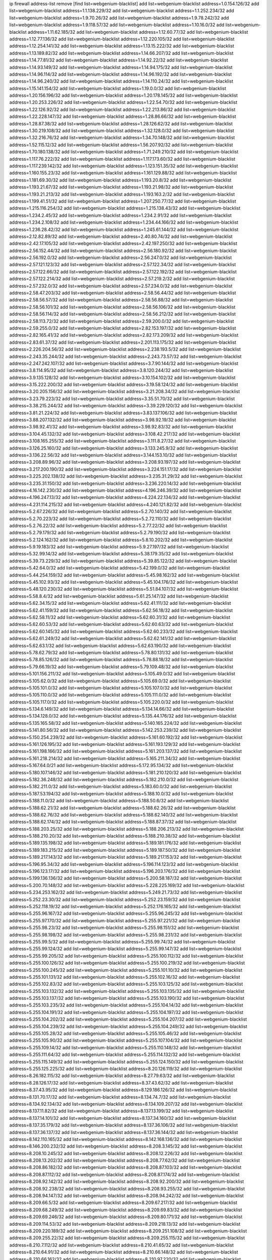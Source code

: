ip firewall address-list
remove [find list=webgenium-blacklist]
add list=webgenium-blacklist address=1.0.154.126/32
add list=webgenium-blacklist address=1.1.138.229/32
add list=webgenium-blacklist address=1.1.252.234/32
add list=webgenium-blacklist address=1.9.70.26/32
add list=webgenium-blacklist address=1.9.78.242/32
add list=webgenium-blacklist address=1.9.118.57/32
add list=webgenium-blacklist address=1.10.16.0/32
add list=webgenium-blacklist address=1.11.62.185/32
add list=webgenium-blacklist address=1.12.60.77/32
add list=webgenium-blacklist address=1.12.77.136/32
add list=webgenium-blacklist address=1.12.220.105/32
add list=webgenium-blacklist address=1.12.254.141/32
add list=webgenium-blacklist address=1.13.15.222/32
add list=webgenium-blacklist address=1.13.189.82/32
add list=webgenium-blacklist address=1.14.66.207/32
add list=webgenium-blacklist address=1.14.77.81/32
add list=webgenium-blacklist address=1.14.92.22/32
add list=webgenium-blacklist address=1.14.93.149/32
add list=webgenium-blacklist address=1.14.94.175/32
add list=webgenium-blacklist address=1.14.96.114/32
add list=webgenium-blacklist address=1.14.96.192/32
add list=webgenium-blacklist address=1.14.96.240/32
add list=webgenium-blacklist address=1.14.110.24/32
add list=webgenium-blacklist address=1.15.141.154/32
add list=webgenium-blacklist address=1.19.0.0/32
add list=webgenium-blacklist address=1.20.156.196/32
add list=webgenium-blacklist address=1.20.178.145/32
add list=webgenium-blacklist address=1.20.253.226/32
add list=webgenium-blacklist address=1.22.54.70/32
add list=webgenium-blacklist address=1.22.126.92/32
add list=webgenium-blacklist address=1.22.213.86/32
add list=webgenium-blacklist address=1.22.228.147/32
add list=webgenium-blacklist address=1.28.86.66/32
add list=webgenium-blacklist address=1.28.87.38/32
add list=webgenium-blacklist address=1.28.126.62/32
add list=webgenium-blacklist address=1.30.219.108/32
add list=webgenium-blacklist address=1.32.128.0/32
add list=webgenium-blacklist address=1.32.216.76/32
add list=webgenium-blacklist address=1.34.70.148/32
add list=webgenium-blacklist address=1.52.115.12/32
add list=webgenium-blacklist address=1.56.207.92/32
add list=webgenium-blacklist address=1.70.180.138/32
add list=webgenium-blacklist address=1.71.249.210/32
add list=webgenium-blacklist address=1.117.76.222/32
add list=webgenium-blacklist address=1.117.173.60/32
add list=webgenium-blacklist address=1.117.239.142/32
add list=webgenium-blacklist address=1.123.151.35/32
add list=webgenium-blacklist address=1.160.155.23/32
add list=webgenium-blacklist address=1.161.129.88/32
add list=webgenium-blacklist address=1.181.69.30/32
add list=webgenium-blacklist address=1.193.20.8/32
add list=webgenium-blacklist address=1.193.21.67/32
add list=webgenium-blacklist address=1.193.21.98/32
add list=webgenium-blacklist address=1.193.21.213/32
add list=webgenium-blacklist address=1.193.163.2/32
add list=webgenium-blacklist address=1.199.41.51/32
add list=webgenium-blacklist address=1.207.250.77/32
add list=webgenium-blacklist address=1.215.116.254/32
add list=webgenium-blacklist address=1.215.138.43/32
add list=webgenium-blacklist address=1.234.2.45/32
add list=webgenium-blacklist address=1.234.2.91/32
add list=webgenium-blacklist address=1.234.2.108/32
add list=webgenium-blacklist address=1.234.44.166/32
add list=webgenium-blacklist address=1.236.28.42/32
add list=webgenium-blacklist address=1.245.61.144/32
add list=webgenium-blacklist address=2.12.82.89/32
add list=webgenium-blacklist address=2.40.80.74/32
add list=webgenium-blacklist address=2.42.17.105/32
add list=webgenium-blacklist address=2.42.197.250/32
add list=webgenium-blacklist address=2.56.152.44/32
add list=webgenium-blacklist address=2.56.180.92/32
add list=webgenium-blacklist address=2.56.192.0/32
add list=webgenium-blacklist address=2.56.247.0/32
add list=webgenium-blacklist address=2.57.121.123/32
add list=webgenium-blacklist address=2.57.122.34/32
add list=webgenium-blacklist address=2.57.122.66/32
add list=webgenium-blacklist address=2.57.122.192/32
add list=webgenium-blacklist address=2.57.122.214/32
add list=webgenium-blacklist address=2.57.219.2/32
add list=webgenium-blacklist address=2.57.232.0/32
add list=webgenium-blacklist address=2.57.234.0/32
add list=webgenium-blacklist address=2.58.47.203/32
add list=webgenium-blacklist address=2.58.56.44/32
add list=webgenium-blacklist address=2.58.56.57/32
add list=webgenium-blacklist address=2.58.56.88/32
add list=webgenium-blacklist address=2.58.56.101/32
add list=webgenium-blacklist address=2.58.56.106/32
add list=webgenium-blacklist address=2.58.56.114/32
add list=webgenium-blacklist address=2.58.56.212/32
add list=webgenium-blacklist address=2.58.113.72/32
add list=webgenium-blacklist address=2.59.200.0/32
add list=webgenium-blacklist address=2.59.255.0/32
add list=webgenium-blacklist address=2.82.153.197/32
add list=webgenium-blacklist address=2.82.165.41/32
add list=webgenium-blacklist address=2.82.173.209/32
add list=webgenium-blacklist address=2.83.61.37/32
add list=webgenium-blacklist address=2.201.113.175/32
add list=webgenium-blacklist address=2.226.204.56/32
add list=webgenium-blacklist address=2.238.193.5/32
add list=webgenium-blacklist address=2.243.35.244/32
add list=webgenium-blacklist address=2.243.73.57/32
add list=webgenium-blacklist address=2.247.242.107/32
add list=webgenium-blacklist address=3.7.90.144/32
add list=webgenium-blacklist address=3.8.114.95/32
add list=webgenium-blacklist address=3.8.120.244/32
add list=webgenium-blacklist address=3.9.135.128/32
add list=webgenium-blacklist address=3.10.154.102/32
add list=webgenium-blacklist address=3.15.222.200/32
add list=webgenium-blacklist address=3.19.58.124/32
add list=webgenium-blacklist address=3.20.205.156/32
add list=webgenium-blacklist address=3.21.208.34/32
add list=webgenium-blacklist address=3.23.79.223/32
add list=webgenium-blacklist address=3.35.51.70/32
add list=webgenium-blacklist address=3.38.215.244/32
add list=webgenium-blacklist address=3.39.229.120/32
add list=webgenium-blacklist address=3.81.21.224/32
add list=webgenium-blacklist address=3.83.137.106/32
add list=webgenium-blacklist address=3.88.207.132/32
add list=webgenium-blacklist address=3.98.92.19/32
add list=webgenium-blacklist address=3.98.92.41/32
add list=webgenium-blacklist address=3.98.92.83/32
add list=webgenium-blacklist address=3.104.45.132/32
add list=webgenium-blacklist address=3.108.42.217/32
add list=webgenium-blacklist address=3.108.165.255/32
add list=webgenium-blacklist address=3.111.8.27/32
add list=webgenium-blacklist address=3.126.25.160/32
add list=webgenium-blacklist address=3.133.245.9/32
add list=webgenium-blacklist address=3.136.22.56/32
add list=webgenium-blacklist address=3.144.153.10/32
add list=webgenium-blacklist address=3.208.89.96/32
add list=webgenium-blacklist address=3.208.93.197/32
add list=webgenium-blacklist address=3.217.200.190/32
add list=webgenium-blacklist address=3.224.151.17/32
add list=webgenium-blacklist address=3.225.202.138/32
add list=webgenium-blacklist address=3.235.31.29/32
add list=webgenium-blacklist address=3.235.31.150/32
add list=webgenium-blacklist address=3.236.220.14/32
add list=webgenium-blacklist address=4.16.142.230/32
add list=webgenium-blacklist address=4.196.246.39/32
add list=webgenium-blacklist address=4.196.247.13/32
add list=webgenium-blacklist address=4.224.22.134/32
add list=webgenium-blacklist address=4.231.114.215/32
add list=webgenium-blacklist address=4.240.121.82/32
add list=webgenium-blacklist address=5.2.67.226/32
add list=webgenium-blacklist address=5.2.70.140/32
add list=webgenium-blacklist address=5.2.70.223/32
add list=webgenium-blacklist address=5.2.72.110/32
add list=webgenium-blacklist address=5.2.76.22/32
add list=webgenium-blacklist address=5.2.77.22/32
add list=webgenium-blacklist address=5.2.79.179/32
add list=webgenium-blacklist address=5.2.79.190/32
add list=webgenium-blacklist address=5.2.124.162/32
add list=webgenium-blacklist address=5.8.10.202/32
add list=webgenium-blacklist address=5.9.19.183/32
add list=webgenium-blacklist address=5.9.27.197/32
add list=webgenium-blacklist address=5.32.99.14/32
add list=webgenium-blacklist address=5.38.179.35/32
add list=webgenium-blacklist address=5.39.73.229/32
add list=webgenium-blacklist address=5.39.85.122/32
add list=webgenium-blacklist address=5.42.64.0/32
add list=webgenium-blacklist address=5.42.199.0/32
add list=webgenium-blacklist address=5.44.254.159/32
add list=webgenium-blacklist address=5.45.98.162/32
add list=webgenium-blacklist address=5.45.102.93/32
add list=webgenium-blacklist address=5.45.104.176/32
add list=webgenium-blacklist address=5.48.120.230/32
add list=webgenium-blacklist address=5.51.84.107/32
add list=webgenium-blacklist address=5.58.8.4/32
add list=webgenium-blacklist address=5.61.25.147/32
add list=webgenium-blacklist address=5.62.34.15/32
add list=webgenium-blacklist address=5.62.41.111/32
add list=webgenium-blacklist address=5.62.41.159/32
add list=webgenium-blacklist address=5.62.56.18/32
add list=webgenium-blacklist address=5.62.58.11/32
add list=webgenium-blacklist address=5.62.60.31/32
add list=webgenium-blacklist address=5.62.60.53/32
add list=webgenium-blacklist address=5.62.60.63/32
add list=webgenium-blacklist address=5.62.60.145/32
add list=webgenium-blacklist address=5.62.60.233/32
add list=webgenium-blacklist address=5.62.61.249/32
add list=webgenium-blacklist address=5.62.62.141/32
add list=webgenium-blacklist address=5.62.63.1/32
add list=webgenium-blacklist address=5.62.63.190/32
add list=webgenium-blacklist address=5.78.62.79/32
add list=webgenium-blacklist address=5.78.80.131/32
add list=webgenium-blacklist address=5.78.85.126/32
add list=webgenium-blacklist address=5.78.88.18/32
add list=webgenium-blacklist address=5.79.66.19/32
add list=webgenium-blacklist address=5.79.109.48/32
add list=webgenium-blacklist address=5.101.156.211/32
add list=webgenium-blacklist address=5.105.49.0/32
add list=webgenium-blacklist address=5.105.62.0/32
add list=webgenium-blacklist address=5.105.69.0/32
add list=webgenium-blacklist address=5.105.101.0/32
add list=webgenium-blacklist address=5.105.107.0/32
add list=webgenium-blacklist address=5.105.110.0/32
add list=webgenium-blacklist address=5.105.111.0/32
add list=webgenium-blacklist address=5.105.117.0/32
add list=webgenium-blacklist address=5.105.220.0/32
add list=webgenium-blacklist address=5.134.6.149/32
add list=webgenium-blacklist address=5.134.14.66/32
add list=webgenium-blacklist address=5.134.128.0/32
add list=webgenium-blacklist address=5.135.44.176/32
add list=webgenium-blacklist address=5.135.165.58/32
add list=webgenium-blacklist address=5.140.165.224/32
add list=webgenium-blacklist address=5.141.80.56/32
add list=webgenium-blacklist address=5.142.253.239/32
add list=webgenium-blacklist address=5.150.254.239/32
add list=webgenium-blacklist address=5.161.60.192/32
add list=webgenium-blacklist address=5.161.126.195/32
add list=webgenium-blacklist address=5.161.193.129/32
add list=webgenium-blacklist address=5.161.198.166/32
add list=webgenium-blacklist address=5.161.203.137/32
add list=webgenium-blacklist address=5.161.218.214/32
add list=webgenium-blacklist address=5.165.211.34/32
add list=webgenium-blacklist address=5.167.64.0/21
add list=webgenium-blacklist address=5.172.95.134/32
add list=webgenium-blacklist address=5.180.107.146/32
add list=webgenium-blacklist address=5.181.210.120/32
add list=webgenium-blacklist address=5.182.36.248/32
add list=webgenium-blacklist address=5.182.210.0/32
add list=webgenium-blacklist address=5.182.211.0/32
add list=webgenium-blacklist address=5.183.60.0/32
add list=webgenium-blacklist address=5.187.53.194/32
add list=webgenium-blacklist address=5.188.10.0/32
add list=webgenium-blacklist address=5.188.11.0/32
add list=webgenium-blacklist address=5.188.50.6/32
add list=webgenium-blacklist address=5.188.62.21/32
add list=webgenium-blacklist address=5.188.62.26/32
add list=webgenium-blacklist address=5.188.62.76/32
add list=webgenium-blacklist address=5.188.62.140/32
add list=webgenium-blacklist address=5.188.62.174/32
add list=webgenium-blacklist address=5.188.87.37/32
add list=webgenium-blacklist address=5.188.203.25/32
add list=webgenium-blacklist address=5.188.206.213/32
add list=webgenium-blacklist address=5.188.210.20/32
add list=webgenium-blacklist address=5.188.210.38/32
add list=webgenium-blacklist address=5.189.135.198/32
add list=webgenium-blacklist address=5.189.181.176/32
add list=webgenium-blacklist address=5.189.183.215/32
add list=webgenium-blacklist address=5.189.187.50/32
add list=webgenium-blacklist address=5.189.217.143/32
add list=webgenium-blacklist address=5.189.217.153/32
add list=webgenium-blacklist address=5.196.95.34/32
add list=webgenium-blacklist address=5.196.114.123/32
add list=webgenium-blacklist address=5.196.123.17/32
add list=webgenium-blacklist address=5.196.203.176/32
add list=webgenium-blacklist address=5.199.136.136/32
add list=webgenium-blacklist address=5.200.58.187/32
add list=webgenium-blacklist address=5.200.70.148/32
add list=webgenium-blacklist address=5.228.225.169/32
add list=webgenium-blacklist address=5.234.253.162/32
add list=webgenium-blacklist address=5.249.21.73/32
add list=webgenium-blacklist address=5.252.23.30/32
add list=webgenium-blacklist address=5.252.23.159/32
add list=webgenium-blacklist address=5.252.118.19/32
add list=webgenium-blacklist address=5.252.176.165/32
add list=webgenium-blacklist address=5.255.96.167/32
add list=webgenium-blacklist address=5.255.96.245/32
add list=webgenium-blacklist address=5.255.97.170/32
add list=webgenium-blacklist address=5.255.97.221/32
add list=webgenium-blacklist address=5.255.98.23/32
add list=webgenium-blacklist address=5.255.98.151/32
add list=webgenium-blacklist address=5.255.98.198/32
add list=webgenium-blacklist address=5.255.98.231/32
add list=webgenium-blacklist address=5.255.99.5/32
add list=webgenium-blacklist address=5.255.99.74/32
add list=webgenium-blacklist address=5.255.99.124/32
add list=webgenium-blacklist address=5.255.99.147/32
add list=webgenium-blacklist address=5.255.99.205/32
add list=webgenium-blacklist address=5.255.100.112/32
add list=webgenium-blacklist address=5.255.100.126/32
add list=webgenium-blacklist address=5.255.100.219/32
add list=webgenium-blacklist address=5.255.100.245/32
add list=webgenium-blacklist address=5.255.101.10/32
add list=webgenium-blacklist address=5.255.101.131/32
add list=webgenium-blacklist address=5.255.102.16/32
add list=webgenium-blacklist address=5.255.102.83/32
add list=webgenium-blacklist address=5.255.103.125/32
add list=webgenium-blacklist address=5.255.103.132/32
add list=webgenium-blacklist address=5.255.103.135/32
add list=webgenium-blacklist address=5.255.103.137/32
add list=webgenium-blacklist address=5.255.103.190/32
add list=webgenium-blacklist address=5.255.103.235/32
add list=webgenium-blacklist address=5.255.104.14/32
add list=webgenium-blacklist address=5.255.104.191/32
add list=webgenium-blacklist address=5.255.104.197/32
add list=webgenium-blacklist address=5.255.104.202/32
add list=webgenium-blacklist address=5.255.104.207/32
add list=webgenium-blacklist address=5.255.104.239/32
add list=webgenium-blacklist address=5.255.104.249/32
add list=webgenium-blacklist address=5.255.105.28/32
add list=webgenium-blacklist address=5.255.105.46/32
add list=webgenium-blacklist address=5.255.105.90/32
add list=webgenium-blacklist address=5.255.107.104/32
add list=webgenium-blacklist address=5.255.109.14/32
add list=webgenium-blacklist address=5.255.110.148/32
add list=webgenium-blacklist address=5.255.111.64/32
add list=webgenium-blacklist address=5.255.114.132/32
add list=webgenium-blacklist address=5.255.115.149/32
add list=webgenium-blacklist address=5.255.124.150/32
add list=webgenium-blacklist address=5.255.125.225/32
add list=webgenium-blacklist address=8.20.126.119/32
add list=webgenium-blacklist address=8.26.182.115/32
add list=webgenium-blacklist address=8.27.79.63/32
add list=webgenium-blacklist address=8.28.126.17/32
add list=webgenium-blacklist address=8.37.43.62/32
add list=webgenium-blacklist address=8.37.43.95/32
add list=webgenium-blacklist address=8.129.186.126/32
add list=webgenium-blacklist address=8.131.70.17/32
add list=webgenium-blacklist address=8.134.74.7/32
add list=webgenium-blacklist address=8.134.92.134/32
add list=webgenium-blacklist address=8.134.109.207/32
add list=webgenium-blacklist address=8.137.11.82/32
add list=webgenium-blacklist address=8.137.13.199/32
add list=webgenium-blacklist address=8.137.14.101/32
add list=webgenium-blacklist address=8.137.34.160/32
add list=webgenium-blacklist address=8.137.35.179/32
add list=webgenium-blacklist address=8.137.36.106/32
add list=webgenium-blacklist address=8.137.36.137/32
add list=webgenium-blacklist address=8.137.36.144/32
add list=webgenium-blacklist address=8.142.110.165/32
add list=webgenium-blacklist address=8.142.168.136/32
add list=webgenium-blacklist address=8.146.200.232/32
add list=webgenium-blacklist address=8.208.3.145/32
add list=webgenium-blacklist address=8.208.10.245/32
add list=webgenium-blacklist address=8.208.12.226/32
add list=webgenium-blacklist address=8.208.13.202/32
add list=webgenium-blacklist address=8.208.77.62/32
add list=webgenium-blacklist address=8.208.86.182/32
add list=webgenium-blacklist address=8.208.87.103/32
add list=webgenium-blacklist address=8.208.87.112/32
add list=webgenium-blacklist address=8.208.87.174/32
add list=webgenium-blacklist address=8.208.92.142/32
add list=webgenium-blacklist address=8.208.92.200/32
add list=webgenium-blacklist address=8.208.92.238/32
add list=webgenium-blacklist address=8.208.93.255/32
add list=webgenium-blacklist address=8.208.94.147/32
add list=webgenium-blacklist address=8.208.94.242/32
add list=webgenium-blacklist address=8.209.66.5/32
add list=webgenium-blacklist address=8.209.67.217/32
add list=webgenium-blacklist address=8.209.68.249/32
add list=webgenium-blacklist address=8.209.69.83/32
add list=webgenium-blacklist address=8.209.69.246/32
add list=webgenium-blacklist address=8.209.80.171/32
add list=webgenium-blacklist address=8.209.114.53/32
add list=webgenium-blacklist address=8.209.218.13/32
add list=webgenium-blacklist address=8.209.220.189/32
add list=webgenium-blacklist address=8.209.251.108/32
add list=webgenium-blacklist address=8.209.255.22/32
add list=webgenium-blacklist address=8.209.255.115/32
add list=webgenium-blacklist address=8.210.7.112/32
add list=webgenium-blacklist address=8.210.41.65/32
add list=webgenium-blacklist address=8.210.64.91/32
add list=webgenium-blacklist address=8.210.66.148/32
add list=webgenium-blacklist address=8.210.66.162/32
add list=webgenium-blacklist address=8.210.97.220/32
add list=webgenium-blacklist address=8.210.98.130/32
add list=webgenium-blacklist address=8.210.142.140/32
add list=webgenium-blacklist address=8.210.148.17/32
add list=webgenium-blacklist address=8.210.160.11/32
add list=webgenium-blacklist address=8.210.162.149/32
add list=webgenium-blacklist address=8.210.206.107/32
add list=webgenium-blacklist address=8.210.217.234/32
add list=webgenium-blacklist address=8.210.219.195/32
add list=webgenium-blacklist address=8.210.234.170/32
add list=webgenium-blacklist address=8.210.236.255/32
add list=webgenium-blacklist address=8.211.164.166/32
add list=webgenium-blacklist address=8.212.129.48/32
add list=webgenium-blacklist address=8.212.148.187/32
add list=webgenium-blacklist address=8.212.150.49/32
add list=webgenium-blacklist address=8.212.150.114/32
add list=webgenium-blacklist address=8.212.156.138/32
add list=webgenium-blacklist address=8.212.176.179/32
add list=webgenium-blacklist address=8.212.178.145/32
add list=webgenium-blacklist address=8.213.16.10/32
add list=webgenium-blacklist address=8.213.16.198/32
add list=webgenium-blacklist address=8.213.16.210/32
add list=webgenium-blacklist address=8.213.17.30/32
add list=webgenium-blacklist address=8.213.19.224/32
add list=webgenium-blacklist address=8.213.19.235/32
add list=webgenium-blacklist address=8.213.19.246/32
add list=webgenium-blacklist address=8.213.20.64/32
add list=webgenium-blacklist address=8.213.20.127/32
add list=webgenium-blacklist address=8.213.20.138/32
add list=webgenium-blacklist address=8.213.21.86/32
add list=webgenium-blacklist address=8.213.21.92/32
add list=webgenium-blacklist address=8.213.22.165/32
add list=webgenium-blacklist address=8.213.23.47/32
add list=webgenium-blacklist address=8.213.23.69/32
add list=webgenium-blacklist address=8.213.23.90/32
add list=webgenium-blacklist address=8.213.23.197/32
add list=webgenium-blacklist address=8.213.23.233/32
add list=webgenium-blacklist address=8.213.24.92/32
add list=webgenium-blacklist address=8.213.25.154/32
add list=webgenium-blacklist address=8.213.25.252/32
add list=webgenium-blacklist address=8.213.26.3/32
add list=webgenium-blacklist address=8.213.26.35/32
add list=webgenium-blacklist address=8.213.26.141/32
add list=webgenium-blacklist address=8.213.26.202/32
add list=webgenium-blacklist address=8.213.27.143/32
add list=webgenium-blacklist address=8.213.27.181/32
add list=webgenium-blacklist address=8.213.27.202/32
add list=webgenium-blacklist address=8.213.27.224/32
add list=webgenium-blacklist address=8.213.27.228/32
add list=webgenium-blacklist address=8.213.128.239/32
add list=webgenium-blacklist address=8.213.129.130/32
add list=webgenium-blacklist address=8.213.130.78/32
add list=webgenium-blacklist address=8.213.132.51/32
add list=webgenium-blacklist address=8.213.136.156/32
add list=webgenium-blacklist address=8.213.197.49/32
add list=webgenium-blacklist address=8.213.197.220/32
add list=webgenium-blacklist address=8.213.198.83/32
add list=webgenium-blacklist address=8.213.199.48/32
add list=webgenium-blacklist address=8.213.210.75/32
add list=webgenium-blacklist address=8.215.25.42/32
add list=webgenium-blacklist address=8.215.26.47/32
add list=webgenium-blacklist address=8.215.29.27/32
add list=webgenium-blacklist address=8.215.36.214/32
add list=webgenium-blacklist address=8.215.38.34/32
add list=webgenium-blacklist address=8.215.43.80/32
add list=webgenium-blacklist address=8.215.43.101/32
add list=webgenium-blacklist address=8.215.45.250/32
add list=webgenium-blacklist address=8.215.65.177/32
add list=webgenium-blacklist address=8.215.69.58/32
add list=webgenium-blacklist address=8.215.69.225/32
add list=webgenium-blacklist address=8.215.73.250/32
add list=webgenium-blacklist address=8.217.22.54/32
add list=webgenium-blacklist address=8.217.31.185/32
add list=webgenium-blacklist address=8.217.43.143/32
add list=webgenium-blacklist address=8.217.124.183/32
add list=webgenium-blacklist address=8.218.6.232/32
add list=webgenium-blacklist address=8.218.14.137/32
add list=webgenium-blacklist address=8.218.19.187/32
add list=webgenium-blacklist address=8.218.20.98/32
add list=webgenium-blacklist address=8.218.21.97/32
add list=webgenium-blacklist address=8.218.22.175/32
add list=webgenium-blacklist address=8.218.36.134/32
add list=webgenium-blacklist address=8.218.39.137/32
add list=webgenium-blacklist address=8.218.48.143/32
add list=webgenium-blacklist address=8.218.51.177/32
add list=webgenium-blacklist address=8.218.55.129/32
add list=webgenium-blacklist address=8.218.73.22/32
add list=webgenium-blacklist address=8.218.75.158/32
add list=webgenium-blacklist address=8.218.81.240/32
add list=webgenium-blacklist address=8.218.88.4/32
add list=webgenium-blacklist address=8.218.89.123/32
add list=webgenium-blacklist address=8.218.90.96/32
add list=webgenium-blacklist address=8.218.95.60/32
add list=webgenium-blacklist address=8.218.121.195/32
add list=webgenium-blacklist address=8.218.131.193/32
add list=webgenium-blacklist address=8.218.149.236/32
add list=webgenium-blacklist address=8.218.192.91/32
add list=webgenium-blacklist address=8.218.201.189/32
add list=webgenium-blacklist address=8.218.206.209/32
add list=webgenium-blacklist address=8.218.212.177/32
add list=webgenium-blacklist address=8.218.214.1/32
add list=webgenium-blacklist address=8.218.215.92/32
add list=webgenium-blacklist address=8.218.220.138/32
add list=webgenium-blacklist address=8.219.1.21/32
add list=webgenium-blacklist address=8.219.3.133/32
add list=webgenium-blacklist address=8.219.3.194/32
add list=webgenium-blacklist address=8.219.8.75/32
add list=webgenium-blacklist address=8.219.11.165/32
add list=webgenium-blacklist address=8.219.40.72/32
add list=webgenium-blacklist address=8.219.40.77/32
add list=webgenium-blacklist address=8.219.48.138/32
add list=webgenium-blacklist address=8.219.48.246/32
add list=webgenium-blacklist address=8.219.49.116/32
add list=webgenium-blacklist address=8.219.49.193/32
add list=webgenium-blacklist address=8.219.50.241/32
add list=webgenium-blacklist address=8.219.53.181/32
add list=webgenium-blacklist address=8.219.54.5/32
add list=webgenium-blacklist address=8.219.56.17/32
add list=webgenium-blacklist address=8.219.57.128/32
add list=webgenium-blacklist address=8.219.57.134/32
add list=webgenium-blacklist address=8.219.60.77/32
add list=webgenium-blacklist address=8.219.60.226/32
add list=webgenium-blacklist address=8.219.63.26/32
add list=webgenium-blacklist address=8.219.63.236/32
add list=webgenium-blacklist address=8.219.64.126/32
add list=webgenium-blacklist address=8.219.65.51/32
add list=webgenium-blacklist address=8.219.67.17/32
add list=webgenium-blacklist address=8.219.68.62/32
add list=webgenium-blacklist address=8.219.72.117/32
add list=webgenium-blacklist address=8.219.73.7/32
add list=webgenium-blacklist address=8.219.75.240/32
add list=webgenium-blacklist address=8.219.76.192/32
add list=webgenium-blacklist address=8.219.77.239/32
add list=webgenium-blacklist address=8.219.78.115/32
add list=webgenium-blacklist address=8.219.79.23/32
add list=webgenium-blacklist address=8.219.79.162/32
add list=webgenium-blacklist address=8.219.82.223/32
add list=webgenium-blacklist address=8.219.84.1/32
add list=webgenium-blacklist address=8.219.84.130/32
add list=webgenium-blacklist address=8.219.85.147/32
add list=webgenium-blacklist address=8.219.86.10/32
add list=webgenium-blacklist address=8.219.87.213/32
add list=webgenium-blacklist address=8.219.90.237/32
add list=webgenium-blacklist address=8.219.91.123/32
add list=webgenium-blacklist address=8.219.92.213/32
add list=webgenium-blacklist address=8.219.96.37/32
add list=webgenium-blacklist address=8.219.96.91/32
add list=webgenium-blacklist address=8.219.97.137/32
add list=webgenium-blacklist address=8.219.100.242/32
add list=webgenium-blacklist address=8.219.101.174/32
add list=webgenium-blacklist address=8.219.102.174/32
add list=webgenium-blacklist address=8.219.103.16/32
add list=webgenium-blacklist address=8.219.108.182/32
add list=webgenium-blacklist address=8.219.109.178/32
add list=webgenium-blacklist address=8.219.114.145/32
add list=webgenium-blacklist address=8.219.115.230/32
add list=webgenium-blacklist address=8.219.116.156/32
add list=webgenium-blacklist address=8.219.118.105/32
add list=webgenium-blacklist address=8.219.119.22/32
add list=webgenium-blacklist address=8.219.125.112/32
add list=webgenium-blacklist address=8.219.125.207/32
add list=webgenium-blacklist address=8.219.128.158/32
add list=webgenium-blacklist address=8.219.131.221/32
add list=webgenium-blacklist address=8.219.135.27/32
add list=webgenium-blacklist address=8.219.135.30/32
add list=webgenium-blacklist address=8.219.136.127/32
add list=webgenium-blacklist address=8.219.137.112/32
add list=webgenium-blacklist address=8.219.137.174/32
add list=webgenium-blacklist address=8.219.139.87/32
add list=webgenium-blacklist address=8.219.145.123/32
add list=webgenium-blacklist address=8.219.146.98/32
add list=webgenium-blacklist address=8.219.146.166/32
add list=webgenium-blacklist address=8.219.148.189/32
add list=webgenium-blacklist address=8.219.149.22/32
add list=webgenium-blacklist address=8.219.151.146/32
add list=webgenium-blacklist address=8.219.152.230/32
add list=webgenium-blacklist address=8.219.153.75/32
add list=webgenium-blacklist address=8.219.158.56/32
add list=webgenium-blacklist address=8.219.158.222/32
add list=webgenium-blacklist address=8.219.160.68/32
add list=webgenium-blacklist address=8.219.163.97/32
add list=webgenium-blacklist address=8.219.164.113/32
add list=webgenium-blacklist address=8.219.167.92/32
add list=webgenium-blacklist address=8.219.167.236/32
add list=webgenium-blacklist address=8.219.168.49/32
add list=webgenium-blacklist address=8.219.169.194/32
add list=webgenium-blacklist address=8.219.170.191/32
add list=webgenium-blacklist address=8.219.170.242/32
add list=webgenium-blacklist address=8.219.170.246/32
add list=webgenium-blacklist address=8.219.171.80/32
add list=webgenium-blacklist address=8.219.175.84/32
add list=webgenium-blacklist address=8.219.175.111/32
add list=webgenium-blacklist address=8.219.176.22/32
add list=webgenium-blacklist address=8.219.178.254/32
add list=webgenium-blacklist address=8.219.179.133/32
add list=webgenium-blacklist address=8.219.179.160/32
add list=webgenium-blacklist address=8.219.180.61/32
add list=webgenium-blacklist address=8.219.180.124/32
add list=webgenium-blacklist address=8.219.180.223/32
add list=webgenium-blacklist address=8.219.181.172/32
add list=webgenium-blacklist address=8.219.184.182/32
add list=webgenium-blacklist address=8.219.186.4/32
add list=webgenium-blacklist address=8.219.186.121/32
add list=webgenium-blacklist address=8.219.186.230/32
add list=webgenium-blacklist address=8.219.190.132/32
add list=webgenium-blacklist address=8.219.194.5/32
add list=webgenium-blacklist address=8.219.196.14/32
add list=webgenium-blacklist address=8.219.197.92/32
add list=webgenium-blacklist address=8.219.199.104/32
add list=webgenium-blacklist address=8.219.200.84/32
add list=webgenium-blacklist address=8.219.201.138/32
add list=webgenium-blacklist address=8.219.201.169/32
add list=webgenium-blacklist address=8.219.202.109/32
add list=webgenium-blacklist address=8.219.202.220/32
add list=webgenium-blacklist address=8.219.203.64/32
add list=webgenium-blacklist address=8.219.204.230/32
add list=webgenium-blacklist address=8.219.205.166/32
add list=webgenium-blacklist address=8.219.206.214/32
add list=webgenium-blacklist address=8.219.209.218/32
add list=webgenium-blacklist address=8.219.211.18/32
add list=webgenium-blacklist address=8.219.213.210/32
add list=webgenium-blacklist address=8.219.214.234/32
add list=webgenium-blacklist address=8.219.215.240/32
add list=webgenium-blacklist address=8.219.216.5/32
add list=webgenium-blacklist address=8.219.216.114/32
add list=webgenium-blacklist address=8.219.216.142/32
add list=webgenium-blacklist address=8.219.216.222/32
add list=webgenium-blacklist address=8.219.217.47/32
add list=webgenium-blacklist address=8.219.217.119/32
add list=webgenium-blacklist address=8.219.218.85/32
add list=webgenium-blacklist address=8.219.220.148/32
add list=webgenium-blacklist address=8.219.220.194/32
add list=webgenium-blacklist address=8.219.220.255/32
add list=webgenium-blacklist address=8.219.221.229/32
add list=webgenium-blacklist address=8.219.222.42/32
add list=webgenium-blacklist address=8.219.230.107/32
add list=webgenium-blacklist address=8.219.230.154/32
add list=webgenium-blacklist address=8.219.231.231/32
add list=webgenium-blacklist address=8.219.231.247/32
add list=webgenium-blacklist address=8.219.232.199/32
add list=webgenium-blacklist address=8.219.234.142/32
add list=webgenium-blacklist address=8.219.234.194/32
add list=webgenium-blacklist address=8.219.235.15/32
add list=webgenium-blacklist address=8.219.235.45/32
add list=webgenium-blacklist address=8.219.235.67/32
add list=webgenium-blacklist address=8.219.235.195/32
add list=webgenium-blacklist address=8.219.235.227/32
add list=webgenium-blacklist address=8.219.236.34/32
add list=webgenium-blacklist address=8.219.237.3/32
add list=webgenium-blacklist address=8.219.237.168/32
add list=webgenium-blacklist address=8.219.238.163/32
add list=webgenium-blacklist address=8.219.239.105/32
add list=webgenium-blacklist address=8.219.240.191/32
add list=webgenium-blacklist address=8.219.241.113/32
add list=webgenium-blacklist address=8.219.243.203/32
add list=webgenium-blacklist address=8.219.244.101/32
add list=webgenium-blacklist address=8.219.247.197/32
add list=webgenium-blacklist address=8.219.248.114/32
add list=webgenium-blacklist address=8.219.248.192/32
add list=webgenium-blacklist address=8.219.249.119/32
add list=webgenium-blacklist address=8.219.250.11/32
add list=webgenium-blacklist address=8.219.250.43/32
add list=webgenium-blacklist address=8.219.251.168/32
add list=webgenium-blacklist address=8.219.251.173/32
add list=webgenium-blacklist address=8.219.251.175/32
add list=webgenium-blacklist address=8.219.252.10/32
add list=webgenium-blacklist address=8.219.252.14/32
add list=webgenium-blacklist address=8.219.252.205/32
add list=webgenium-blacklist address=8.219.255.30/32
add list=webgenium-blacklist address=8.219.255.247/32
add list=webgenium-blacklist address=8.222.128.194/32
add list=webgenium-blacklist address=8.222.129.8/32
add list=webgenium-blacklist address=8.222.129.101/32
add list=webgenium-blacklist address=8.222.130.232/32
add list=webgenium-blacklist address=8.222.131.69/32
add list=webgenium-blacklist address=8.222.131.191/32
add list=webgenium-blacklist address=8.222.132.198/32
add list=webgenium-blacklist address=8.222.133.106/32
add list=webgenium-blacklist address=8.222.134.150/32
add list=webgenium-blacklist address=8.222.135.147/32
add list=webgenium-blacklist address=8.222.135.184/32
add list=webgenium-blacklist address=8.222.135.228/32
add list=webgenium-blacklist address=8.222.136.15/32
add list=webgenium-blacklist address=8.222.136.16/32
add list=webgenium-blacklist address=8.222.137.128/32
add list=webgenium-blacklist address=8.222.137.211/32
add list=webgenium-blacklist address=8.222.137.216/32
add list=webgenium-blacklist address=8.222.137.241/32
add list=webgenium-blacklist address=8.222.138.4/32
add list=webgenium-blacklist address=8.222.138.169/32
add list=webgenium-blacklist address=8.222.139.60/32
add list=webgenium-blacklist address=8.222.139.75/32
add list=webgenium-blacklist address=8.222.139.80/32
add list=webgenium-blacklist address=8.222.139.141/32
add list=webgenium-blacklist address=8.222.140.127/32
add list=webgenium-blacklist address=8.222.140.174/32
add list=webgenium-blacklist address=8.222.142.42/32
add list=webgenium-blacklist address=8.222.143.148/32
add list=webgenium-blacklist address=8.222.144.222/32
add list=webgenium-blacklist address=8.222.149.148/32
add list=webgenium-blacklist address=8.222.150.13/32
add list=webgenium-blacklist address=8.222.152.252/32
add list=webgenium-blacklist address=8.222.153.122/32
add list=webgenium-blacklist address=8.222.153.165/32
add list=webgenium-blacklist address=8.222.154.135/32
add list=webgenium-blacklist address=8.222.155.17/32
add list=webgenium-blacklist address=8.222.155.90/32
add list=webgenium-blacklist address=8.222.155.93/32
add list=webgenium-blacklist address=8.222.155.106/32
add list=webgenium-blacklist address=8.222.156.113/32
add list=webgenium-blacklist address=8.222.158.93/32
add list=webgenium-blacklist address=8.222.158.119/32
add list=webgenium-blacklist address=8.222.158.120/32
add list=webgenium-blacklist address=8.222.158.122/32
add list=webgenium-blacklist address=8.222.158.203/32
add list=webgenium-blacklist address=8.222.159.42/32
add list=webgenium-blacklist address=8.222.160.24/32
add list=webgenium-blacklist address=8.222.160.61/32
add list=webgenium-blacklist address=8.222.160.199/32
add list=webgenium-blacklist address=8.222.161.90/32
add list=webgenium-blacklist address=8.222.162.72/32
add list=webgenium-blacklist address=8.222.162.103/32
add list=webgenium-blacklist address=8.222.164.200/32
add list=webgenium-blacklist address=8.222.165.45/32
add list=webgenium-blacklist address=8.222.165.154/32
add list=webgenium-blacklist address=8.222.165.175/32
add list=webgenium-blacklist address=8.222.165.214/32
add list=webgenium-blacklist address=8.222.166.28/32
add list=webgenium-blacklist address=8.222.166.133/32
add list=webgenium-blacklist address=8.222.166.144/32
add list=webgenium-blacklist address=8.222.167.163/32
add list=webgenium-blacklist address=8.222.168.64/32
add list=webgenium-blacklist address=8.222.168.130/32
add list=webgenium-blacklist address=8.222.168.157/32
add list=webgenium-blacklist address=8.222.169.149/32
add list=webgenium-blacklist address=8.222.169.153/32
add list=webgenium-blacklist address=8.222.169.164/32
add list=webgenium-blacklist address=8.222.169.172/32
add list=webgenium-blacklist address=8.222.169.234/32
add list=webgenium-blacklist address=8.222.169.239/32
add list=webgenium-blacklist address=8.222.169.241/32
add list=webgenium-blacklist address=8.222.170.87/32
add list=webgenium-blacklist address=8.222.170.158/32
add list=webgenium-blacklist address=8.222.170.238/32
add list=webgenium-blacklist address=8.222.171.141/32
add list=webgenium-blacklist address=8.222.171.246/32
add list=webgenium-blacklist address=8.222.172.44/32
add list=webgenium-blacklist address=8.222.172.253/32
add list=webgenium-blacklist address=8.222.173.53/32
add list=webgenium-blacklist address=8.222.173.139/32
add list=webgenium-blacklist address=8.222.174.229/32
add list=webgenium-blacklist address=8.222.174.245/32
add list=webgenium-blacklist address=8.222.175.194/32
add list=webgenium-blacklist address=8.222.177.144/32
add list=webgenium-blacklist address=8.222.177.226/32
add list=webgenium-blacklist address=8.222.178.0/32
add list=webgenium-blacklist address=8.222.178.181/32
add list=webgenium-blacklist address=8.222.179.66/32
add list=webgenium-blacklist address=8.222.180.123/32
add list=webgenium-blacklist address=8.222.180.190/32
add list=webgenium-blacklist address=8.222.181.32/32
add list=webgenium-blacklist address=8.222.181.51/32
add list=webgenium-blacklist address=8.222.182.186/32
add list=webgenium-blacklist address=8.222.183.83/32
add list=webgenium-blacklist address=8.222.183.199/32
add list=webgenium-blacklist address=8.222.184.139/32
add list=webgenium-blacklist address=8.222.184.200/32
add list=webgenium-blacklist address=8.222.185.0/32
add list=webgenium-blacklist address=8.222.185.111/32
add list=webgenium-blacklist address=8.222.185.136/32
add list=webgenium-blacklist address=8.222.185.144/32
add list=webgenium-blacklist address=8.222.185.190/32
add list=webgenium-blacklist address=8.222.185.233/32
add list=webgenium-blacklist address=8.222.186.220/32
add list=webgenium-blacklist address=8.222.187.84/32
add list=webgenium-blacklist address=8.222.188.229/32
add list=webgenium-blacklist address=8.222.188.244/32
add list=webgenium-blacklist address=8.222.190.17/32
add list=webgenium-blacklist address=8.222.190.119/32
add list=webgenium-blacklist address=8.222.191.119/32
add list=webgenium-blacklist address=8.222.192.67/32
add list=webgenium-blacklist address=8.222.192.141/32
add list=webgenium-blacklist address=8.222.194.137/32
add list=webgenium-blacklist address=8.222.195.229/32
add list=webgenium-blacklist address=8.222.196.120/32
add list=webgenium-blacklist address=8.222.197.75/32
add list=webgenium-blacklist address=8.222.198.57/32
add list=webgenium-blacklist address=8.222.199.27/32
add list=webgenium-blacklist address=8.222.199.235/32
add list=webgenium-blacklist address=8.222.200.208/32
add list=webgenium-blacklist address=8.222.202.138/32
add list=webgenium-blacklist address=8.222.203.60/32
add list=webgenium-blacklist address=8.222.204.59/32
add list=webgenium-blacklist address=8.222.204.75/32
add list=webgenium-blacklist address=8.222.204.225/32
add list=webgenium-blacklist address=8.222.205.118/32
add list=webgenium-blacklist address=8.222.206.224/32
add list=webgenium-blacklist address=8.222.209.24/32
add list=webgenium-blacklist address=8.222.209.103/32
add list=webgenium-blacklist address=8.222.210.33/32
add list=webgenium-blacklist address=8.222.210.125/32
add list=webgenium-blacklist address=8.222.211.110/32
add list=webgenium-blacklist address=8.222.212.144/32
add list=webgenium-blacklist address=8.222.212.155/32
add list=webgenium-blacklist address=8.222.214.116/32
add list=webgenium-blacklist address=8.222.214.177/32
add list=webgenium-blacklist address=8.222.215.221/32
add list=webgenium-blacklist address=8.222.216.233/32
add list=webgenium-blacklist address=8.222.216.254/32
add list=webgenium-blacklist address=8.222.218.39/32
add list=webgenium-blacklist address=8.222.224.48/32
add list=webgenium-blacklist address=8.222.224.174/32
add list=webgenium-blacklist address=8.222.225.42/32
add list=webgenium-blacklist address=8.222.226.147/32
add list=webgenium-blacklist address=8.222.226.163/32
add list=webgenium-blacklist address=8.222.226.226/32
add list=webgenium-blacklist address=8.222.228.119/32
add list=webgenium-blacklist address=8.222.228.172/32
add list=webgenium-blacklist address=8.222.229.84/32
add list=webgenium-blacklist address=8.222.229.207/32
add list=webgenium-blacklist address=8.222.230.151/32
add list=webgenium-blacklist address=8.222.230.242/32
add list=webgenium-blacklist address=8.222.231.12/32
add list=webgenium-blacklist address=8.222.231.141/32
add list=webgenium-blacklist address=8.222.243.55/32
add list=webgenium-blacklist address=8.222.243.165/32
add list=webgenium-blacklist address=8.222.244.108/32
add list=webgenium-blacklist address=8.222.244.249/32
add list=webgenium-blacklist address=8.222.247.46/32
add list=webgenium-blacklist address=8.222.247.127/32
add list=webgenium-blacklist address=8.222.248.47/32
add list=webgenium-blacklist address=8.222.248.201/32
add list=webgenium-blacklist address=8.222.249.19/32
add list=webgenium-blacklist address=8.222.249.36/32
add list=webgenium-blacklist address=8.222.249.144/32
add list=webgenium-blacklist address=8.222.249.243/32
add list=webgenium-blacklist address=8.222.250.117/32
add list=webgenium-blacklist address=8.222.250.122/32
add list=webgenium-blacklist address=8.222.252.165/32
add list=webgenium-blacklist address=8.222.253.11/32
add list=webgenium-blacklist address=8.222.254.198/32
add list=webgenium-blacklist address=8.222.255.233/32
add list=webgenium-blacklist address=8.242.213.66/32
add list=webgenium-blacklist address=12.27.33.83/32
add list=webgenium-blacklist address=12.29.205.28/32
add list=webgenium-blacklist address=12.191.116.182/32
add list=webgenium-blacklist address=12.200.17.226/32
add list=webgenium-blacklist address=12.217.212.144/32
add list=webgenium-blacklist address=12.238.55.162/31
add list=webgenium-blacklist address=12.251.130.22/32
add list=webgenium-blacklist address=13.36.110.180/32
add list=webgenium-blacklist address=13.40.5.64/32
add list=webgenium-blacklist address=13.40.19.39/32
add list=webgenium-blacklist address=13.40.19.109/32
add list=webgenium-blacklist address=13.40.28.235/32
add list=webgenium-blacklist address=13.40.57.89/32
add list=webgenium-blacklist address=13.40.132.73/32
add list=webgenium-blacklist address=13.53.200.180/32
add list=webgenium-blacklist address=13.67.221.136/32
add list=webgenium-blacklist address=13.70.39.68/32
add list=webgenium-blacklist address=13.71.46.226/32
add list=webgenium-blacklist address=13.72.86.172/32
add list=webgenium-blacklist address=13.72.228.119/32
add list=webgenium-blacklist address=13.74.46.65/32
add list=webgenium-blacklist address=13.76.6.58/32
add list=webgenium-blacklist address=13.76.162.49/32
add list=webgenium-blacklist address=13.79.17.158/32
add list=webgenium-blacklist address=13.80.7.122/32
add list=webgenium-blacklist address=13.82.51.214/32
add list=webgenium-blacklist address=13.87.204.143/32
add list=webgenium-blacklist address=13.90.16.70/32
add list=webgenium-blacklist address=13.92.232.23/32
add list=webgenium-blacklist address=13.127.5.47/32
add list=webgenium-blacklist address=13.127.49.91/32
add list=webgenium-blacklist address=13.127.170.159/32
add list=webgenium-blacklist address=13.127.240.219/32
add list=webgenium-blacklist address=13.200.30.189/32
add list=webgenium-blacklist address=13.212.186.52/32
add list=webgenium-blacklist address=13.229.224.71/32
add list=webgenium-blacklist address=13.232.4.58/32
add list=webgenium-blacklist address=13.233.96.128/32
add list=webgenium-blacklist address=13.233.174.174/32
add list=webgenium-blacklist address=13.250.34.34/32
add list=webgenium-blacklist address=14.0.197.67/32
add list=webgenium-blacklist address=14.3.3.119/32
add list=webgenium-blacklist address=14.6.16.137/32
add list=webgenium-blacklist address=14.6.170.227/32
add list=webgenium-blacklist address=14.18.80.54/32
add list=webgenium-blacklist address=14.18.90.195/32
add list=webgenium-blacklist address=14.18.106.132/32
add list=webgenium-blacklist address=14.18.110.73/32
add list=webgenium-blacklist address=14.18.119.55/32
add list=webgenium-blacklist address=14.18.120.74/32
add list=webgenium-blacklist address=14.20.184.97/32
add list=webgenium-blacklist address=14.23.44.10/32
add list=webgenium-blacklist address=14.23.77.27/32
add list=webgenium-blacklist address=14.29.175.111/32
add list=webgenium-blacklist address=14.29.186.111/32
add list=webgenium-blacklist address=14.29.191.18/32
add list=webgenium-blacklist address=14.29.205.104/32
add list=webgenium-blacklist address=14.29.211.161/32
add list=webgenium-blacklist address=14.29.215.243/32
add list=webgenium-blacklist address=14.29.218.130/32
add list=webgenium-blacklist address=14.29.229.15/32
add list=webgenium-blacklist address=14.29.229.160/32
add list=webgenium-blacklist address=14.29.240.133/32
add list=webgenium-blacklist address=14.29.240.185/32
add list=webgenium-blacklist address=14.29.245.99/32
add list=webgenium-blacklist address=14.32.0.74/32
add list=webgenium-blacklist address=14.33.96.3/32
add list=webgenium-blacklist address=14.33.96.4/32
add list=webgenium-blacklist address=14.34.18.121/32
add list=webgenium-blacklist address=14.34.228.69/32
add list=webgenium-blacklist address=14.36.111.178/32
add list=webgenium-blacklist address=14.38.117.108/32
add list=webgenium-blacklist address=14.39.23.47/32
add list=webgenium-blacklist address=14.39.42.133/32
add list=webgenium-blacklist address=14.39.65.29/32
add list=webgenium-blacklist address=14.39.195.67/32
add list=webgenium-blacklist address=14.43.64.15/32
add list=webgenium-blacklist address=14.43.128.6/32
add list=webgenium-blacklist address=14.43.231.49/32
add list=webgenium-blacklist address=14.44.1.76/32
add list=webgenium-blacklist address=14.45.127.17/32
add list=webgenium-blacklist address=14.45.158.2/32
add list=webgenium-blacklist address=14.45.244.157/32
add list=webgenium-blacklist address=14.48.241.157/32
add list=webgenium-blacklist address=14.49.119.88/32
add list=webgenium-blacklist address=14.49.200.223/32
add list=webgenium-blacklist address=14.50.121.131/32
add list=webgenium-blacklist address=14.50.164.201/32
add list=webgenium-blacklist address=14.50.239.254/32
add list=webgenium-blacklist address=14.52.210.76/32
add list=webgenium-blacklist address=14.53.134.163/32
add list=webgenium-blacklist address=14.55.101.27/32
add list=webgenium-blacklist address=14.55.109.45/32
add list=webgenium-blacklist address=14.55.231.38/32
add list=webgenium-blacklist address=14.56.196.9/32
add list=webgenium-blacklist address=14.63.160.204/32
add list=webgenium-blacklist address=14.63.162.98/32
add list=webgenium-blacklist address=14.63.203.207/32
add list=webgenium-blacklist address=14.63.217.28/32
add list=webgenium-blacklist address=14.63.221.137/32
add list=webgenium-blacklist address=14.85.88.26/32
add list=webgenium-blacklist address=14.99.4.82/32
add list=webgenium-blacklist address=14.99.34.118/32
add list=webgenium-blacklist address=14.99.157.247/32
add list=webgenium-blacklist address=14.99.254.18/32
add list=webgenium-blacklist address=14.102.74.99/32
add list=webgenium-blacklist address=14.111.240.56/32
add list=webgenium-blacklist address=14.113.13.68/32
add list=webgenium-blacklist address=14.116.150.240/32
add list=webgenium-blacklist address=14.116.155.143/32
add list=webgenium-blacklist address=14.116.156.134/32
add list=webgenium-blacklist address=14.116.156.162/32
add list=webgenium-blacklist address=14.116.186.236/32
add list=webgenium-blacklist address=14.116.194.118/32
add list=webgenium-blacklist address=14.116.207.75/32
add list=webgenium-blacklist address=14.116.211.167/32
add list=webgenium-blacklist address=14.116.213.102/32
add list=webgenium-blacklist address=14.116.221.112/32
add list=webgenium-blacklist address=14.116.251.29/32
add list=webgenium-blacklist address=14.121.144.41/32
add list=webgenium-blacklist address=14.128.33.9/32
add list=webgenium-blacklist address=14.139.58.149/32
add list=webgenium-blacklist address=14.139.111.229/32
add list=webgenium-blacklist address=14.139.240.226/32
add list=webgenium-blacklist address=14.142.150.124/32
add list=webgenium-blacklist address=14.143.43.162/32
add list=webgenium-blacklist address=14.161.10.88/32
add list=webgenium-blacklist address=14.161.12.119/32
add list=webgenium-blacklist address=14.161.27.163/32
add list=webgenium-blacklist address=14.161.45.241/32
add list=webgenium-blacklist address=14.161.78.121/32
add list=webgenium-blacklist address=14.161.223.132/32
add list=webgenium-blacklist address=14.162.145.33/32
add list=webgenium-blacklist address=14.162.206.203/32
add list=webgenium-blacklist address=14.170.154.13/32
add list=webgenium-blacklist address=14.172.127.111/32
add list=webgenium-blacklist address=14.176.231.139/32
add list=webgenium-blacklist address=14.177.133.153/32
add list=webgenium-blacklist address=14.177.232.0/32
add list=webgenium-blacklist address=14.177.239.168/32
add list=webgenium-blacklist address=14.178.211.17/32
add list=webgenium-blacklist address=14.183.173.137/32
add list=webgenium-blacklist address=14.184.116.119/32
add list=webgenium-blacklist address=14.192.25.109/32
add list=webgenium-blacklist address=14.215.51.70/32
add list=webgenium-blacklist address=14.224.160.150/32
add list=webgenium-blacklist address=14.224.160.190/32
add list=webgenium-blacklist address=14.225.17.104/32
add list=webgenium-blacklist address=14.225.19.18/32
add list=webgenium-blacklist address=14.225.192.13/32
add list=webgenium-blacklist address=14.225.210.201/32
add list=webgenium-blacklist address=14.225.239.78/32
add list=webgenium-blacklist address=14.225.251.210/32
add list=webgenium-blacklist address=14.231.41.115/32
add list=webgenium-blacklist address=14.231.177.202/32
add list=webgenium-blacklist address=14.232.126.144/32
add list=webgenium-blacklist address=14.232.245.234/32
add list=webgenium-blacklist address=14.235.215.17/32
add list=webgenium-blacklist address=14.238.7.210/32
add list=webgenium-blacklist address=14.243.9.181/32
add list=webgenium-blacklist address=14.247.188.78/32
add list=webgenium-blacklist address=14.249.61.195/32
add list=webgenium-blacklist address=15.185.47.108/32
add list=webgenium-blacklist address=15.204.30.9/32
add list=webgenium-blacklist address=15.204.30.91/32
add list=webgenium-blacklist address=15.204.30.119/32
add list=webgenium-blacklist address=15.204.30.122/32
add list=webgenium-blacklist address=15.204.30.181/32
add list=webgenium-blacklist address=15.204.31.80/32
add list=webgenium-blacklist address=15.204.31.87/32
add list=webgenium-blacklist address=15.204.31.129/32
add list=webgenium-blacklist address=15.204.73.183/32
add list=webgenium-blacklist address=15.204.75.13/32
add list=webgenium-blacklist address=15.204.174.165/32
add list=webgenium-blacklist address=15.204.207.11/32
add list=webgenium-blacklist address=15.204.207.20/32
add list=webgenium-blacklist address=15.204.207.248/32
add list=webgenium-blacklist address=15.204.229.123/32
add list=webgenium-blacklist address=15.223.110.219/32
add list=webgenium-blacklist address=15.235.15.122/32
add list=webgenium-blacklist address=15.235.33.207/32
add list=webgenium-blacklist address=15.235.56.232/32
add list=webgenium-blacklist address=15.235.140.190/32
add list=webgenium-blacklist address=15.235.146.105/32
add list=webgenium-blacklist address=15.235.197.87/32
add list=webgenium-blacklist address=15.235.202.104/32
add list=webgenium-blacklist address=15.235.202.254/32
add list=webgenium-blacklist address=15.235.204.58/32
add list=webgenium-blacklist address=15.235.208.3/32
add list=webgenium-blacklist address=15.236.165.82/32
add list=webgenium-blacklist address=15.236.166.30/32
add list=webgenium-blacklist address=16.163.74.208/32
add list=webgenium-blacklist address=18.60.54.246/32
add list=webgenium-blacklist address=18.130.104.148/32
add list=webgenium-blacklist address=18.132.41.201/32
add list=webgenium-blacklist address=18.132.97.7/32
add list=webgenium-blacklist address=18.132.196.74/32
add list=webgenium-blacklist address=18.133.158.121/32
add list=webgenium-blacklist address=18.133.161.147/32
add list=webgenium-blacklist address=18.133.182.238/32
add list=webgenium-blacklist address=18.134.164.250/32
add list=webgenium-blacklist address=18.135.98.48/32
add list=webgenium-blacklist address=18.139.6.69/32
add list=webgenium-blacklist address=18.139.250.206/32
add list=webgenium-blacklist address=18.140.184.0/32
add list=webgenium-blacklist address=18.141.204.129/32
add list=webgenium-blacklist address=18.157.105.182/32
add list=webgenium-blacklist address=18.157.131.187/32
add list=webgenium-blacklist address=18.170.37.200/32
add list=webgenium-blacklist address=18.170.52.65/32
add list=webgenium-blacklist address=18.170.219.94/32
add list=webgenium-blacklist address=18.180.210.59/32
add list=webgenium-blacklist address=18.188.32.245/32
add list=webgenium-blacklist address=18.189.187.111/32
add list=webgenium-blacklist address=18.206.170.110/32
add list=webgenium-blacklist address=18.220.64.173/32
add list=webgenium-blacklist address=18.222.207.164/32
add list=webgenium-blacklist address=18.223.228.85/32
add list=webgenium-blacklist address=18.233.162.212/32
add list=webgenium-blacklist address=20.11.212.162/32
add list=webgenium-blacklist address=20.25.33.9/32
add list=webgenium-blacklist address=20.25.38.254/32
add list=webgenium-blacklist address=20.39.189.14/32
add list=webgenium-blacklist address=20.39.192.59/32
add list=webgenium-blacklist address=20.40.52.173/32
add list=webgenium-blacklist address=20.40.73.192/32
add list=webgenium-blacklist address=20.40.81.0/32
add list=webgenium-blacklist address=20.49.2.187/32
add list=webgenium-blacklist address=20.49.48.81/32
add list=webgenium-blacklist address=20.59.105.49/32
add list=webgenium-blacklist address=20.62.172.235/32
add list=webgenium-blacklist address=20.65.102.64/32
add list=webgenium-blacklist address=20.67.83.253/32
add list=webgenium-blacklist address=20.67.248.233/32
add list=webgenium-blacklist address=20.70.236.15/32
add list=webgenium-blacklist address=20.71.80.251/32
add list=webgenium-blacklist address=20.83.162.203/32
add list=webgenium-blacklist address=20.83.164.193/32
add list=webgenium-blacklist address=20.87.21.241/32
add list=webgenium-blacklist address=20.89.105.182/32
add list=webgenium-blacklist address=20.92.138.57/32
add list=webgenium-blacklist address=20.93.4.58/32
add list=webgenium-blacklist address=20.101.62.76/32
add list=webgenium-blacklist address=20.101.101.40/32
add list=webgenium-blacklist address=20.104.91.36/32
add list=webgenium-blacklist address=20.104.111.137/32
add list=webgenium-blacklist address=20.106.206.86/32
add list=webgenium-blacklist address=20.109.20.90/32
add list=webgenium-blacklist address=20.115.76.151/32
add list=webgenium-blacklist address=20.122.7.237/32
add list=webgenium-blacklist address=20.123.57.127/32
add list=webgenium-blacklist address=20.123.111.79/32
add list=webgenium-blacklist address=20.124.126.65/32
add list=webgenium-blacklist address=20.125.18.4/32
add list=webgenium-blacklist address=20.141.64.165/32
add list=webgenium-blacklist address=20.151.79.137/32
add list=webgenium-blacklist address=20.151.238.107/32
add list=webgenium-blacklist address=20.163.71.109/32
add list=webgenium-blacklist address=20.163.166.139/32
add list=webgenium-blacklist address=20.165.243.115/32
add list=webgenium-blacklist address=20.168.2.136/32
add list=webgenium-blacklist address=20.169.80.154/32
add list=webgenium-blacklist address=20.170.14.48/32
add list=webgenium-blacklist address=20.171.52.101/32
add list=webgenium-blacklist address=20.171.126.45/32
add list=webgenium-blacklist address=20.187.92.255/32
add list=webgenium-blacklist address=20.189.122.249/32
add list=webgenium-blacklist address=20.193.148.6/31
add list=webgenium-blacklist address=20.193.245.190/32
add list=webgenium-blacklist address=20.194.39.67/32
add list=webgenium-blacklist address=20.194.60.135/32
add list=webgenium-blacklist address=20.196.7.248/32
add list=webgenium-blacklist address=20.198.106.44/32
add list=webgenium-blacklist address=20.198.123.108/32
add list=webgenium-blacklist address=20.199.50.25/32
add list=webgenium-blacklist address=20.203.77.141/32
add list=webgenium-blacklist address=20.203.178.141/32
add list=webgenium-blacklist address=20.204.23.121/32
add list=webgenium-blacklist address=20.204.165.90/32
add list=webgenium-blacklist address=20.204.165.101/32
add list=webgenium-blacklist address=20.205.9.176/32
add list=webgenium-blacklist address=20.210.237.217/32
add list=webgenium-blacklist address=20.211.123.235/32
add list=webgenium-blacklist address=20.213.12.252/32
add list=webgenium-blacklist address=20.213.235.84/32
add list=webgenium-blacklist address=20.215.232.49/32
add list=webgenium-blacklist address=20.218.222.26/32
add list=webgenium-blacklist address=20.219.129.8/32
add list=webgenium-blacklist address=20.219.137.116/32
add list=webgenium-blacklist address=20.224.108.202/32
add list=webgenium-blacklist address=20.225.74.22/32
add list=webgenium-blacklist address=20.225.126.147/32
add list=webgenium-blacklist address=20.226.12.140/32
add list=webgenium-blacklist address=20.226.75.67/32
add list=webgenium-blacklist address=20.228.150.123/32
add list=webgenium-blacklist address=20.228.182.192/32
add list=webgenium-blacklist address=20.229.13.167/32
add list=webgenium-blacklist address=20.230.121.183/32
add list=webgenium-blacklist address=20.231.200.65/32
add list=webgenium-blacklist address=20.232.30.249/32
add list=webgenium-blacklist address=20.234.17.53/32
add list=webgenium-blacklist address=20.234.185.133/32
add list=webgenium-blacklist address=20.235.121.96/32
add list=webgenium-blacklist address=20.241.83.251/32
add list=webgenium-blacklist address=20.241.228.180/32
add list=webgenium-blacklist address=20.243.211.99/32
add list=webgenium-blacklist address=20.246.26.106/32
add list=webgenium-blacklist address=20.250.47.223/32
add list=webgenium-blacklist address=20.254.140.101/32
add list=webgenium-blacklist address=20.255.57.237/32
add list=webgenium-blacklist address=20.255.60.194/32
add list=webgenium-blacklist address=23.19.70.225/32
add list=webgenium-blacklist address=23.19.114.187/32
add list=webgenium-blacklist address=23.30.195.98/32
add list=webgenium-blacklist address=23.82.143.184/32
add list=webgenium-blacklist address=23.83.226.139/32
add list=webgenium-blacklist address=23.88.113.206/32
add list=webgenium-blacklist address=23.90.160.139/32
add list=webgenium-blacklist address=23.90.160.140/32
add list=webgenium-blacklist address=23.90.160.147/32
add list=webgenium-blacklist address=23.90.160.149/32
add list=webgenium-blacklist address=23.90.160.150/32
add list=webgenium-blacklist address=23.94.41.122/32
add list=webgenium-blacklist address=23.94.43.32/32
add list=webgenium-blacklist address=23.94.56.185/32
add list=webgenium-blacklist address=23.94.59.120/32
add list=webgenium-blacklist address=23.94.61.49/32
add list=webgenium-blacklist address=23.94.62.185/32
add list=webgenium-blacklist address=23.94.73.142/32
add list=webgenium-blacklist address=23.94.96.40/32
add list=webgenium-blacklist address=23.94.137.134/32
add list=webgenium-blacklist address=23.94.216.203/32
add list=webgenium-blacklist address=23.94.217.206/32
add list=webgenium-blacklist address=23.94.218.57/32
add list=webgenium-blacklist address=23.94.248.186/32
add list=webgenium-blacklist address=23.95.20.253/32
add list=webgenium-blacklist address=23.95.90.184/32
add list=webgenium-blacklist address=23.95.164.237/32
add list=webgenium-blacklist address=23.95.166.48/32
add list=webgenium-blacklist address=23.95.170.226/32
add list=webgenium-blacklist address=23.95.173.12/32
add list=webgenium-blacklist address=23.95.197.209/32
add list=webgenium-blacklist address=23.95.200.27/32
add list=webgenium-blacklist address=23.95.254.219/32
add list=webgenium-blacklist address=23.99.9.34/32
add list=webgenium-blacklist address=23.100.36.153/32
add list=webgenium-blacklist address=23.105.39.157/32
add list=webgenium-blacklist address=23.105.197.76/32
add list=webgenium-blacklist address=23.105.201.41/32
add list=webgenium-blacklist address=23.105.218.220/32
add list=webgenium-blacklist address=23.115.84.207/32
add list=webgenium-blacklist address=23.126.62.36/32
add list=webgenium-blacklist address=23.128.248.10/31
add list=webgenium-blacklist address=23.128.248.12/30
add list=webgenium-blacklist address=23.128.248.16/28
add list=webgenium-blacklist address=23.128.248.32/29
add list=webgenium-blacklist address=23.128.248.40/31
add list=webgenium-blacklist address=23.128.248.201/32
add list=webgenium-blacklist address=23.128.248.202/31
add list=webgenium-blacklist address=23.128.248.204/30
add list=webgenium-blacklist address=23.128.248.208/30
add list=webgenium-blacklist address=23.128.248.212/31
add list=webgenium-blacklist address=23.128.248.214/32
add list=webgenium-blacklist address=23.129.64.130/31
add list=webgenium-blacklist address=23.129.64.132/30
add list=webgenium-blacklist address=23.129.64.136/29
add list=webgenium-blacklist address=23.129.64.144/30
add list=webgenium-blacklist address=23.129.64.148/31
add list=webgenium-blacklist address=23.129.64.210/31
add list=webgenium-blacklist address=23.129.64.212/30
add list=webgenium-blacklist address=23.129.64.216/29
add list=webgenium-blacklist address=23.129.64.224/30
add list=webgenium-blacklist address=23.129.64.228/31
add list=webgenium-blacklist address=23.129.64.250/32
add list=webgenium-blacklist address=23.137.248.100/32
add list=webgenium-blacklist address=23.137.248.139/32
add list=webgenium-blacklist address=23.137.249.8/32
add list=webgenium-blacklist address=23.137.249.143/32
add list=webgenium-blacklist address=23.137.249.150/32
add list=webgenium-blacklist address=23.137.249.185/32
add list=webgenium-blacklist address=23.137.249.209/32
add list=webgenium-blacklist address=23.137.249.227/32
add list=webgenium-blacklist address=23.137.249.240/32
add list=webgenium-blacklist address=23.137.250.14/32
add list=webgenium-blacklist address=23.137.250.30/32
add list=webgenium-blacklist address=23.137.250.34/32
add list=webgenium-blacklist address=23.137.250.188/32
add list=webgenium-blacklist address=23.137.251.32/32
add list=webgenium-blacklist address=23.137.251.34/32
add list=webgenium-blacklist address=23.137.251.61/32
add list=webgenium-blacklist address=23.140.99.149/32
add list=webgenium-blacklist address=23.140.99.153/32
add list=webgenium-blacklist address=23.148.145.29/32
add list=webgenium-blacklist address=23.151.232.2/31
add list=webgenium-blacklist address=23.151.232.4/30
add list=webgenium-blacklist address=23.151.232.8/31
add list=webgenium-blacklist address=23.151.232.10/32
add list=webgenium-blacklist address=23.152.225.2/31
add list=webgenium-blacklist address=23.152.225.4/30
add list=webgenium-blacklist address=23.152.225.8/30
add list=webgenium-blacklist address=23.153.248.30/31
add list=webgenium-blacklist address=23.153.248.32/31
add list=webgenium-blacklist address=23.154.177.2/31
add list=webgenium-blacklist address=23.154.177.4/30
add list=webgenium-blacklist address=23.154.177.8/29
add list=webgenium-blacklist address=23.154.177.16/29
add list=webgenium-blacklist address=23.154.177.24/31
add list=webgenium-blacklist address=23.155.24.2/31
add list=webgenium-blacklist address=23.155.24.4/30
add list=webgenium-blacklist address=23.155.24.8/31
add list=webgenium-blacklist address=23.155.24.10/32
add list=webgenium-blacklist address=23.184.48.100/32
add list=webgenium-blacklist address=23.184.48.108/32
add list=webgenium-blacklist address=23.184.48.125/32
add list=webgenium-blacklist address=23.184.48.127/32
add list=webgenium-blacklist address=23.184.48.128/32
add list=webgenium-blacklist address=23.224.22.153/32
add list=webgenium-blacklist address=23.224.33.41/32
add list=webgenium-blacklist address=23.224.85.172/32
add list=webgenium-blacklist address=23.224.95.191/32
add list=webgenium-blacklist address=23.224.121.253/32
add list=webgenium-blacklist address=23.224.143.13/32
add list=webgenium-blacklist address=23.224.143.24/31
add list=webgenium-blacklist address=23.224.143.26/32
add list=webgenium-blacklist address=23.224.143.36/32
add list=webgenium-blacklist address=23.224.143.57/32
add list=webgenium-blacklist address=23.224.143.81/32
add list=webgenium-blacklist address=23.224.143.85/32
add list=webgenium-blacklist address=23.224.143.134/32
add list=webgenium-blacklist address=23.224.171.252/32
add list=webgenium-blacklist address=23.224.189.200/32
add list=webgenium-blacklist address=23.224.189.233/32
add list=webgenium-blacklist address=23.224.232.3/32
add list=webgenium-blacklist address=23.224.232.12/32
add list=webgenium-blacklist address=23.224.232.17/32
add list=webgenium-blacklist address=23.224.232.30/32
add list=webgenium-blacklist address=23.224.232.48/32
add list=webgenium-blacklist address=23.224.232.54/31
add list=webgenium-blacklist address=23.224.232.59/32
add list=webgenium-blacklist address=23.224.232.72/32
add list=webgenium-blacklist address=23.224.232.78/32
add list=webgenium-blacklist address=23.224.232.90/32
add list=webgenium-blacklist address=23.224.232.116/32
add list=webgenium-blacklist address=23.225.81.98/32
add list=webgenium-blacklist address=23.234.215.29/32
add list=webgenium-blacklist address=23.247.127.0/32
add list=webgenium-blacklist address=24.9.140.212/32
add list=webgenium-blacklist address=24.11.70.85/32
add list=webgenium-blacklist address=24.30.73.50/32
add list=webgenium-blacklist address=24.31.19.16/32
add list=webgenium-blacklist address=24.43.122.50/32
add list=webgenium-blacklist address=24.53.17.114/32
add list=webgenium-blacklist address=24.59.43.41/32
add list=webgenium-blacklist address=24.69.190.84/32
add list=webgenium-blacklist address=24.77.23.205/32
add list=webgenium-blacklist address=24.84.212.161/32
add list=webgenium-blacklist address=24.94.7.176/32
add list=webgenium-blacklist address=24.97.201.131/32
add list=webgenium-blacklist address=24.97.202.21/32
add list=webgenium-blacklist address=24.101.183.121/32
add list=webgenium-blacklist address=24.107.124.155/32
add list=webgenium-blacklist address=24.109.97.46/32
add list=webgenium-blacklist address=24.115.26.66/32
add list=webgenium-blacklist address=24.118.41.187/32
add list=webgenium-blacklist address=24.121.20.53/32
add list=webgenium-blacklist address=24.128.123.116/32
add list=webgenium-blacklist address=24.134.134.117/32
add list=webgenium-blacklist address=24.137.16.0/32
add list=webgenium-blacklist address=24.142.8.183/32
add list=webgenium-blacklist address=24.143.25.168/32
add list=webgenium-blacklist address=24.143.115.64/32
add list=webgenium-blacklist address=24.143.125.196/32
add list=webgenium-blacklist address=24.143.127.70/32
add list=webgenium-blacklist address=24.143.127.116/32
add list=webgenium-blacklist address=24.143.127.197/32
add list=webgenium-blacklist address=24.143.127.200/32
add list=webgenium-blacklist address=24.152.36.28/32
add list=webgenium-blacklist address=24.166.60.213/32
add list=webgenium-blacklist address=24.170.208.0/32
add list=webgenium-blacklist address=24.185.96.250/32
add list=webgenium-blacklist address=24.197.53.234/32
add list=webgenium-blacklist address=24.199.90.171/32
add list=webgenium-blacklist address=24.199.94.27/32
add list=webgenium-blacklist address=24.199.108.105/32
add list=webgenium-blacklist address=24.199.110.179/32
add list=webgenium-blacklist address=24.199.116.85/32
add list=webgenium-blacklist address=24.199.120.7/32
add list=webgenium-blacklist address=24.233.0.0/32
add list=webgenium-blacklist address=24.236.0.0/32
add list=webgenium-blacklist address=24.238.52.108/32
add list=webgenium-blacklist address=24.246.100.19/32
add list=webgenium-blacklist address=27.1.48.202/32
add list=webgenium-blacklist address=27.7.41.178/32
add list=webgenium-blacklist address=27.7.89.157/32
add list=webgenium-blacklist address=27.7.217.210/32
add list=webgenium-blacklist address=27.29.155.69/32
add list=webgenium-blacklist address=27.32.62.186/32
add list=webgenium-blacklist address=27.34.50.214/32
add list=webgenium-blacklist address=27.37.246.98/32
add list=webgenium-blacklist address=27.37.246.232/32
add list=webgenium-blacklist address=27.41.85.23/32
add list=webgenium-blacklist address=27.41.104.9/32
add list=webgenium-blacklist address=27.64.146.204/32
add list=webgenium-blacklist address=27.64.168.140/32
add list=webgenium-blacklist address=27.71.26.35/32
add list=webgenium-blacklist address=27.71.27.79/32
add list=webgenium-blacklist address=27.71.238.208/32
add list=webgenium-blacklist address=27.72.46.25/32
add list=webgenium-blacklist address=27.72.46.26/32
add list=webgenium-blacklist address=27.72.46.112/32
add list=webgenium-blacklist address=27.72.47.160/32
add list=webgenium-blacklist address=27.72.47.190/32
add list=webgenium-blacklist address=27.72.47.194/32
add list=webgenium-blacklist address=27.72.47.205/32
add list=webgenium-blacklist address=27.72.81.194/32
add list=webgenium-blacklist address=27.72.93.89/32
add list=webgenium-blacklist address=27.72.100.251/32
add list=webgenium-blacklist address=27.72.116.110/32
add list=webgenium-blacklist address=27.72.155.100/32
add list=webgenium-blacklist address=27.72.155.116/32
add list=webgenium-blacklist address=27.74.251.177/32
add list=webgenium-blacklist address=27.93.24.181/32
add list=webgenium-blacklist address=27.98.249.9/32
add list=webgenium-blacklist address=27.101.120.70/32
add list=webgenium-blacklist address=27.111.74.44/32
add list=webgenium-blacklist address=27.111.82.74/32
add list=webgenium-blacklist address=27.112.32.0/32
add list=webgenium-blacklist address=27.112.79.217/32
add list=webgenium-blacklist address=27.113.98.233/32
add list=webgenium-blacklist address=27.115.124.70/32
add list=webgenium-blacklist address=27.123.208.0/32
add list=webgenium-blacklist address=27.124.17.0/32
add list=webgenium-blacklist address=27.124.24.173/32
add list=webgenium-blacklist address=27.124.41.0/32
add list=webgenium-blacklist address=27.126.160.0/32
add list=webgenium-blacklist address=27.131.36.170/32
add list=webgenium-blacklist address=27.131.61.211/32
add list=webgenium-blacklist address=27.146.0.0/32
add list=webgenium-blacklist address=27.147.157.237/32
add list=webgenium-blacklist address=27.147.180.31/32
add list=webgenium-blacklist address=27.147.243.161/32
add list=webgenium-blacklist address=27.150.190.96/32
add list=webgenium-blacklist address=27.151.14.253/32
add list=webgenium-blacklist address=27.154.7.8/32
add list=webgenium-blacklist address=27.185.2.92/32
add list=webgenium-blacklist address=27.188.63.198/32
add list=webgenium-blacklist address=27.206.85.238/32
add list=webgenium-blacklist address=27.232.149.201/32
add list=webgenium-blacklist address=27.254.47.59/32
add list=webgenium-blacklist address=27.254.137.144/32
add list=webgenium-blacklist address=27.254.149.199/32
add list=webgenium-blacklist address=27.254.192.185/32
add list=webgenium-blacklist address=27.254.235.1/32
add list=webgenium-blacklist address=27.254.235.2/31
add list=webgenium-blacklist address=27.254.235.4/32
add list=webgenium-blacklist address=27.254.235.12/31
add list=webgenium-blacklist address=27.254.253.213/32
add list=webgenium-blacklist address=27.255.75.143/32
add list=webgenium-blacklist address=27.255.75.198/32
add list=webgenium-blacklist address=27.255.79.227/32
add list=webgenium-blacklist address=31.0.163.168/32
add list=webgenium-blacklist address=31.0.242.133/32
add list=webgenium-blacklist address=31.3.152.100/32
add list=webgenium-blacklist address=31.7.63.42/32
add list=webgenium-blacklist address=31.10.138.152/32
add list=webgenium-blacklist address=31.10.146.44/32
add list=webgenium-blacklist address=31.12.94.42/32
add list=webgenium-blacklist address=31.13.195.146/32
add list=webgenium-blacklist address=31.13.239.4/32
add list=webgenium-blacklist address=31.14.75.13/32
add list=webgenium-blacklist address=31.14.75.18/32
add list=webgenium-blacklist address=31.14.75.32/32
add list=webgenium-blacklist address=31.14.75.36/32
add list=webgenium-blacklist address=31.14.75.39/32
add list=webgenium-blacklist address=31.16.133.102/32
add list=webgenium-blacklist address=31.17.0.118/32
add list=webgenium-blacklist address=31.22.30.210/32
add list=webgenium-blacklist address=31.22.199.129/32
add list=webgenium-blacklist address=31.24.87.13/32
add list=webgenium-blacklist address=31.24.128.55/32
add list=webgenium-blacklist address=31.24.148.37/32
add list=webgenium-blacklist address=31.24.155.180/32
add list=webgenium-blacklist address=31.24.200.23/32
add list=webgenium-blacklist address=31.25.90.158/32
add list=webgenium-blacklist address=31.32.13.89/32
add list=webgenium-blacklist address=31.41.244.0/32
add list=webgenium-blacklist address=31.41.244.125/32
add list=webgenium-blacklist address=31.46.16.122/32
add list=webgenium-blacklist address=31.59.12.249/32
add list=webgenium-blacklist address=31.125.126.244/32
add list=webgenium-blacklist address=31.128.78.51/32
add list=webgenium-blacklist address=31.134.120.154/32
add list=webgenium-blacklist address=31.134.148.186/32
add list=webgenium-blacklist address=31.145.142.206/32
add list=webgenium-blacklist address=31.148.29.7/32
add list=webgenium-blacklist address=31.171.154.166/32
add list=webgenium-blacklist address=31.171.240.157/32
add list=webgenium-blacklist address=31.171.250.154/32
add list=webgenium-blacklist address=31.179.234.178/32
add list=webgenium-blacklist address=31.184.198.71/32
add list=webgenium-blacklist address=31.186.48.216/32
add list=webgenium-blacklist address=31.186.172.143/32
add list=webgenium-blacklist address=31.207.36.238/32
add list=webgenium-blacklist address=31.209.49.18/32
add list=webgenium-blacklist address=31.210.20.0/32
add list=webgenium-blacklist address=31.210.21.0/32
add list=webgenium-blacklist address=31.210.39.123/32
add list=webgenium-blacklist address=31.210.39.231/32
add list=webgenium-blacklist address=31.210.43.17/32
add list=webgenium-blacklist address=31.211.44.70/32
add list=webgenium-blacklist address=31.220.51.105/32
add list=webgenium-blacklist address=31.220.54.187/32
add list=webgenium-blacklist address=31.220.61.53/32
add list=webgenium-blacklist address=31.220.73.209/32
add list=webgenium-blacklist address=31.220.93.201/32
add list=webgenium-blacklist address=31.222.238.184/32
add list=webgenium-blacklist address=32.132.106.218/32
add list=webgenium-blacklist address=34.16.143.167/32
add list=webgenium-blacklist address=34.23.42.118/32
add list=webgenium-blacklist address=34.28.16.79/32
add list=webgenium-blacklist address=34.28.218.26/32
add list=webgenium-blacklist address=34.30.106.188/32
add list=webgenium-blacklist address=34.64.82.244/32
add list=webgenium-blacklist address=34.64.96.127/32
add list=webgenium-blacklist address=34.64.101.62/32
add list=webgenium-blacklist address=34.64.192.120/32
add list=webgenium-blacklist address=34.64.215.4/32
add list=webgenium-blacklist address=34.64.239.126/32
add list=webgenium-blacklist address=34.69.39.31/32
add list=webgenium-blacklist address=34.69.148.77/32
add list=webgenium-blacklist address=34.71.89.17/32
add list=webgenium-blacklist address=34.75.26.147/32
add list=webgenium-blacklist address=34.75.65.218/32
add list=webgenium-blacklist address=34.78.6.216/32
add list=webgenium-blacklist address=34.78.249.41/32
add list=webgenium-blacklist address=34.79.162.186/32
add list=webgenium-blacklist address=34.80.59.105/32
add list=webgenium-blacklist address=34.80.81.103/32
add list=webgenium-blacklist address=34.80.163.64/32
add list=webgenium-blacklist address=34.80.186.172/32
add list=webgenium-blacklist address=34.80.253.32/32
add list=webgenium-blacklist address=34.81.69.1/32
add list=webgenium-blacklist address=34.81.222.164/32
add list=webgenium-blacklist address=34.82.167.19/32
add list=webgenium-blacklist address=34.83.231.149/32
add list=webgenium-blacklist address=34.85.163.94/32
add list=webgenium-blacklist address=34.87.13.139/32
add list=webgenium-blacklist address=34.87.19.215/32
add list=webgenium-blacklist address=34.87.94.148/32
add list=webgenium-blacklist address=34.87.110.103/32
add list=webgenium-blacklist address=34.87.236.86/32
add list=webgenium-blacklist address=34.87.250.225/32
add list=webgenium-blacklist address=34.88.89.81/32
add list=webgenium-blacklist address=34.89.123.20/32
add list=webgenium-blacklist address=34.91.0.68/32
add list=webgenium-blacklist address=34.91.56.52/32
add list=webgenium-blacklist address=34.92.18.55/32
add list=webgenium-blacklist address=34.92.143.190/32
add list=webgenium-blacklist address=34.92.176.182/32
add list=webgenium-blacklist address=34.93.100.100/32
add list=webgenium-blacklist address=34.93.204.90/32
add list=webgenium-blacklist address=34.93.223.206/32
add list=webgenium-blacklist address=34.93.226.35/32
add list=webgenium-blacklist address=34.94.9.53/32
add list=webgenium-blacklist address=34.96.143.131/32
add list=webgenium-blacklist address=34.96.172.192/32
add list=webgenium-blacklist address=34.96.248.183/32
add list=webgenium-blacklist address=34.100.144.72/32
add list=webgenium-blacklist address=34.100.196.103/32
add list=webgenium-blacklist address=34.100.196.131/32
add list=webgenium-blacklist address=34.100.200.229/32
add list=webgenium-blacklist address=34.100.239.202/32
add list=webgenium-blacklist address=34.100.249.182/32
add list=webgenium-blacklist address=34.101.115.42/32
add list=webgenium-blacklist address=34.101.117.83/32
add list=webgenium-blacklist address=34.101.132.175/32
add list=webgenium-blacklist address=34.101.240.144/32
add list=webgenium-blacklist address=34.101.245.3/32
add list=webgenium-blacklist address=34.102.20.181/32
add list=webgenium-blacklist address=34.102.83.92/32
add list=webgenium-blacklist address=34.106.2.169/32
add list=webgenium-blacklist address=34.116.104.141/32
add list=webgenium-blacklist address=34.121.107.22/32
add list=webgenium-blacklist address=34.125.107.232/32
add list=webgenium-blacklist address=34.125.159.233/32
add list=webgenium-blacklist address=34.126.71.110/32
add list=webgenium-blacklist address=34.126.78.62/32
add list=webgenium-blacklist address=34.126.97.116/32
add list=webgenium-blacklist address=34.128.76.85/32
add list=webgenium-blacklist address=34.128.108.103/32
add list=webgenium-blacklist address=34.128.123.113/32
add list=webgenium-blacklist address=34.131.225.98/32
add list=webgenium-blacklist address=34.132.47.136/32
add list=webgenium-blacklist address=34.133.52.36/32
add list=webgenium-blacklist address=34.133.86.38/32
add list=webgenium-blacklist address=34.134.170.121/32
add list=webgenium-blacklist address=34.136.54.56/32
add list=webgenium-blacklist address=34.136.88.45/32
add list=webgenium-blacklist address=34.136.100.165/32
add list=webgenium-blacklist address=34.138.178.72/32
add list=webgenium-blacklist address=34.140.65.171/32
add list=webgenium-blacklist address=34.140.130.61/32
add list=webgenium-blacklist address=34.142.82.98/32
add list=webgenium-blacklist address=34.142.197.251/32
add list=webgenium-blacklist address=34.143.162.42/32
add list=webgenium-blacklist address=34.143.235.36/32
add list=webgenium-blacklist address=34.146.36.27/32
add list=webgenium-blacklist address=34.146.82.35/32
add list=webgenium-blacklist address=34.146.156.143/32
add list=webgenium-blacklist address=34.146.222.50/32
add list=webgenium-blacklist address=34.148.191.34/32
add list=webgenium-blacklist address=34.151.86.68/32
add list=webgenium-blacklist address=34.151.106.111/32
add list=webgenium-blacklist address=34.151.117.17/32
add list=webgenium-blacklist address=34.152.38.232/32
add list=webgenium-blacklist address=34.159.227.146/32
add list=webgenium-blacklist address=34.168.9.118/32
add list=webgenium-blacklist address=34.174.155.190/32
add list=webgenium-blacklist address=34.175.118.185/32
add list=webgenium-blacklist address=34.175.128.103/32
add list=webgenium-blacklist address=34.176.87.234/32
add list=webgenium-blacklist address=34.200.172.2/32
add list=webgenium-blacklist address=34.204.195.76/32
add list=webgenium-blacklist address=34.207.145.215/32
add list=webgenium-blacklist address=34.208.40.166/32
add list=webgenium-blacklist address=34.217.62.86/32
add list=webgenium-blacklist address=34.227.195.24/32
add list=webgenium-blacklist address=34.236.134.217/32
add list=webgenium-blacklist address=34.239.125.247/32
add list=webgenium-blacklist address=34.239.175.6/32
add list=webgenium-blacklist address=35.77.104.227/32
add list=webgenium-blacklist address=35.79.228.60/32
add list=webgenium-blacklist address=35.80.228.191/32
add list=webgenium-blacklist address=35.83.146.71/32
add list=webgenium-blacklist address=35.90.7.67/32
add list=webgenium-blacklist address=35.130.122.218/32
add list=webgenium-blacklist address=35.131.2.104/32
add list=webgenium-blacklist address=35.134.216.139/32
add list=webgenium-blacklist address=35.142.242.109/32
add list=webgenium-blacklist address=35.167.46.36/32
add list=webgenium-blacklist address=35.176.163.15/32
add list=webgenium-blacklist address=35.177.52.158/32
add list=webgenium-blacklist address=35.178.63.128/32
add list=webgenium-blacklist address=35.178.95.27/32
add list=webgenium-blacklist address=35.178.204.101/32
add list=webgenium-blacklist address=35.178.249.153/32
add list=webgenium-blacklist address=35.178.250.122/32
add list=webgenium-blacklist address=35.178.250.190/32
add list=webgenium-blacklist address=35.179.93.44/32
add list=webgenium-blacklist address=35.182.14.83/32
add list=webgenium-blacklist address=35.183.110.206/32
add list=webgenium-blacklist address=35.185.76.79/32
add list=webgenium-blacklist address=35.185.158.208/32
add list=webgenium-blacklist address=35.186.145.141/32
add list=webgenium-blacklist address=35.188.24.213/32
add list=webgenium-blacklist address=35.188.25.184/32
add list=webgenium-blacklist address=35.193.121.157/32
add list=webgenium-blacklist address=35.193.253.202/32
add list=webgenium-blacklist address=35.194.159.73/32
add list=webgenium-blacklist address=35.194.181.153/32
add list=webgenium-blacklist address=35.194.233.240/32
add list=webgenium-blacklist address=35.195.132.28/32
add list=webgenium-blacklist address=35.197.159.72/32
add list=webgenium-blacklist address=35.197.163.55/32
add list=webgenium-blacklist address=35.197.187.193/32
add list=webgenium-blacklist address=35.198.1.220/32
add list=webgenium-blacklist address=35.199.56.78/32
add list=webgenium-blacklist address=35.199.73.100/32
add list=webgenium-blacklist address=35.199.95.142/32
add list=webgenium-blacklist address=35.199.97.42/32
add list=webgenium-blacklist address=35.200.141.182/32
add list=webgenium-blacklist address=35.200.181.220/32
add list=webgenium-blacklist address=35.201.10.14/32
add list=webgenium-blacklist address=35.201.153.122/32
add list=webgenium-blacklist address=35.202.157.248/32
add list=webgenium-blacklist address=35.204.96.147/32
add list=webgenium-blacklist address=35.206.132.247/32
add list=webgenium-blacklist address=35.207.98.222/32
add list=webgenium-blacklist address=35.207.209.4/32
add list=webgenium-blacklist address=35.208.96.114/32
add list=webgenium-blacklist address=35.209.153.107/32
add list=webgenium-blacklist address=35.209.160.244/32
add list=webgenium-blacklist address=35.210.95.93/32
add list=webgenium-blacklist address=35.212.149.192/32
add list=webgenium-blacklist address=35.216.216.100/32
add list=webgenium-blacklist address=35.219.62.194/32
add list=webgenium-blacklist address=35.219.66.183/32
add list=webgenium-blacklist address=35.221.143.234/32
add list=webgenium-blacklist address=35.222.117.243/32
add list=webgenium-blacklist address=35.223.246.35/32
add list=webgenium-blacklist address=35.224.2.98/32
add list=webgenium-blacklist address=35.224.42.65/32
add list=webgenium-blacklist address=35.225.22.57/32
add list=webgenium-blacklist address=35.225.175.72/32
add list=webgenium-blacklist address=35.225.199.197/32
add list=webgenium-blacklist address=35.226.64.200/32
add list=webgenium-blacklist address=35.226.126.79/32
add list=webgenium-blacklist address=35.226.196.179/32
add list=webgenium-blacklist address=35.229.206.177/32
add list=webgenium-blacklist address=35.233.58.158/32
add list=webgenium-blacklist address=35.233.164.145/32
add list=webgenium-blacklist address=35.234.6.94/32
add list=webgenium-blacklist address=35.236.47.152/32
add list=webgenium-blacklist address=35.236.100.203/32
add list=webgenium-blacklist address=35.240.204.250/32
add list=webgenium-blacklist address=35.240.253.244/32
add list=webgenium-blacklist address=35.244.25.124/32
add list=webgenium-blacklist address=35.244.108.211/32
add list=webgenium-blacklist address=35.245.146.102/32
add list=webgenium-blacklist address=35.245.196.202/32
add list=webgenium-blacklist address=35.247.184.181/32
add list=webgenium-blacklist address=36.0.8.0/32
add list=webgenium-blacklist address=36.2.239.222/32
add list=webgenium-blacklist address=36.4.180.92/32
add list=webgenium-blacklist address=36.4.180.143/32
add list=webgenium-blacklist address=36.4.181.123/32
add list=webgenium-blacklist address=36.4.182.79/32
add list=webgenium-blacklist address=36.4.183.127/32
add list=webgenium-blacklist address=36.4.183.171/32
add list=webgenium-blacklist address=36.4.216.60/32
add list=webgenium-blacklist address=36.4.216.110/32
add list=webgenium-blacklist address=36.4.216.182/32
add list=webgenium-blacklist address=36.4.216.240/32
add list=webgenium-blacklist address=36.4.217.25/32
add list=webgenium-blacklist address=36.6.57.66/32
add list=webgenium-blacklist address=36.6.146.28/32
add list=webgenium-blacklist address=36.6.147.18/32
add list=webgenium-blacklist address=36.6.147.24/32
add list=webgenium-blacklist address=36.6.147.31/32
add list=webgenium-blacklist address=36.6.147.48/32
add list=webgenium-blacklist address=36.6.147.126/32
add list=webgenium-blacklist address=36.26.63.158/32
add list=webgenium-blacklist address=36.26.73.112/32
add list=webgenium-blacklist address=36.26.117.191/32
add list=webgenium-blacklist address=36.32.24.136/32
add list=webgenium-blacklist address=36.32.24.153/32
add list=webgenium-blacklist address=36.32.188.30/32
add list=webgenium-blacklist address=36.33.0.149/32
add list=webgenium-blacklist address=36.33.43.80/32
add list=webgenium-blacklist address=36.33.43.190/32
add list=webgenium-blacklist address=36.33.43.197/32
add list=webgenium-blacklist address=36.33.240.173/32
add list=webgenium-blacklist address=36.34.120.222/32
add list=webgenium-blacklist address=36.35.24.100/32
add list=webgenium-blacklist address=36.35.24.102/32
add list=webgenium-blacklist address=36.35.151.150/32
add list=webgenium-blacklist address=36.37.48.0/32
add list=webgenium-blacklist address=36.37.124.100/32
add list=webgenium-blacklist address=36.37.140.71/32
add list=webgenium-blacklist address=36.37.181.181/32
add list=webgenium-blacklist address=36.49.34.166/32
add list=webgenium-blacklist address=36.56.10.250/32
add list=webgenium-blacklist address=36.56.101.195/32
add list=webgenium-blacklist address=36.66.16.233/32
add list=webgenium-blacklist address=36.66.188.183/32
add list=webgenium-blacklist address=36.66.212.226/32
add list=webgenium-blacklist address=36.67.197.52/32
add list=webgenium-blacklist address=36.80.2.144/32
add list=webgenium-blacklist address=36.80.48.9/32
add list=webgenium-blacklist address=36.81.93.160/32
add list=webgenium-blacklist address=36.85.110.31/32
add list=webgenium-blacklist address=36.88.158.26/32
add list=webgenium-blacklist address=36.89.167.178/32
add list=webgenium-blacklist address=36.90.41.171/32
add list=webgenium-blacklist address=36.91.14.226/32
add list=webgenium-blacklist address=36.91.38.31/32
add list=webgenium-blacklist address=36.91.142.83/32
add list=webgenium-blacklist address=36.91.152.162/32
add list=webgenium-blacklist address=36.91.166.34/32
add list=webgenium-blacklist address=36.91.187.178/32
add list=webgenium-blacklist address=36.92.36.146/32
add list=webgenium-blacklist address=36.92.104.229/32
add list=webgenium-blacklist address=36.92.107.106/32
add list=webgenium-blacklist address=36.92.107.125/32
add list=webgenium-blacklist address=36.92.165.163/32
add list=webgenium-blacklist address=36.92.214.178/32
add list=webgenium-blacklist address=36.93.7.178/32
add list=webgenium-blacklist address=36.93.142.204/32
add list=webgenium-blacklist address=36.94.49.234/32
add list=webgenium-blacklist address=36.94.81.243/32
add list=webgenium-blacklist address=36.94.95.210/32
add list=webgenium-blacklist address=36.95.62.183/32
add list=webgenium-blacklist address=36.95.219.202/32
add list=webgenium-blacklist address=36.95.227.3/32
add list=webgenium-blacklist address=36.97.144.36/32
add list=webgenium-blacklist address=36.97.177.46/32
add list=webgenium-blacklist address=36.99.206.67/32
add list=webgenium-blacklist address=36.104.144.68/32
add list=webgenium-blacklist address=36.105.172.97/32
add list=webgenium-blacklist address=36.108.188.106/32
add list=webgenium-blacklist address=36.110.10.78/32
add list=webgenium-blacklist address=36.110.228.254/32
add list=webgenium-blacklist address=36.112.135.145/32
add list=webgenium-blacklist address=36.112.139.113/32
add list=webgenium-blacklist address=36.116.0.0/32
add list=webgenium-blacklist address=36.119.0.0/32
add list=webgenium-blacklist address=36.133.86.212/32
add list=webgenium-blacklist address=36.134.78.151/32
add list=webgenium-blacklist address=36.134.205.237/32
add list=webgenium-blacklist address=36.135.105.98/31
add list=webgenium-blacklist address=36.135.105.100/30
add list=webgenium-blacklist address=36.135.105.104/31
add list=webgenium-blacklist address=36.136.35.3/32
add list=webgenium-blacklist address=36.137.22.65/32
add list=webgenium-blacklist address=36.137.75.228/32
add list=webgenium-blacklist address=36.138.74.124/32
add list=webgenium-blacklist address=36.138.116.248/32
add list=webgenium-blacklist address=36.138.117.114/32
add list=webgenium-blacklist address=36.139.38.92/32
add list=webgenium-blacklist address=36.139.87.191/32
add list=webgenium-blacklist address=36.139.110.254/32
add list=webgenium-blacklist address=36.148.158.32/32
add list=webgenium-blacklist address=36.152.251.230/32
add list=webgenium-blacklist address=36.154.110.46/32
add list=webgenium-blacklist address=36.154.237.94/32
add list=webgenium-blacklist address=36.156.22.4/32
add list=webgenium-blacklist address=36.156.145.28/32
add list=webgenium-blacklist address=36.161.28.209/32
add list=webgenium-blacklist address=36.170.2.70/32
add list=webgenium-blacklist address=36.225.117.13/32
add list=webgenium-blacklist address=36.226.98.139/32
add list=webgenium-blacklist address=36.227.147.86/32
add list=webgenium-blacklist address=36.227.152.94/32
add list=webgenium-blacklist address=36.227.174.134/32
add list=webgenium-blacklist address=36.234.179.253/32
add list=webgenium-blacklist address=36.239.59.63/32
add list=webgenium-blacklist address=36.248.12.38/32
add list=webgenium-blacklist address=36.255.8.153/32
add list=webgenium-blacklist address=36.255.221.250/32
add list=webgenium-blacklist address=37.0.8.0/32
add list=webgenium-blacklist address=37.0.10.0/32
add list=webgenium-blacklist address=37.0.11.0/32
add list=webgenium-blacklist address=37.0.12.0/32
add list=webgenium-blacklist address=37.0.14.0/32
add list=webgenium-blacklist address=37.1.83.18/32
add list=webgenium-blacklist address=37.1.201.144/32
add list=webgenium-blacklist address=37.6.35.7/32
add list=webgenium-blacklist address=37.14.187.191/32
add list=webgenium-blacklist address=37.17.53.26/32
add list=webgenium-blacklist address=37.17.180.202/32
add list=webgenium-blacklist address=37.19.223.103/32
add list=webgenium-blacklist address=37.19.223.114/32
add list=webgenium-blacklist address=37.24.4.2/32
add list=webgenium-blacklist address=37.25.84.36/32
add list=webgenium-blacklist address=37.25.86.192/32
add list=webgenium-blacklist address=37.25.87.98/32
add list=webgenium-blacklist address=37.27.1.183/32
add list=webgenium-blacklist address=37.32.4.64/32
add list=webgenium-blacklist address=37.32.6.254/32
add list=webgenium-blacklist address=37.32.21.50/32
add list=webgenium-blacklist address=37.32.21.69/32
add list=webgenium-blacklist address=37.32.21.111/32
add list=webgenium-blacklist address=37.32.21.158/32
add list=webgenium-blacklist address=37.32.21.175/32
add list=webgenium-blacklist address=37.32.27.168/32
add list=webgenium-blacklist address=37.34.204.192/32
add list=webgenium-blacklist address=37.44.238.145/32
add list=webgenium-blacklist address=37.46.113.228/32
add list=webgenium-blacklist address=37.46.113.241/32
add list=webgenium-blacklist address=37.46.113.247/32
add list=webgenium-blacklist address=37.46.115.50/32
add list=webgenium-blacklist address=37.46.115.55/32
add list=webgenium-blacklist address=37.46.115.56/32
add list=webgenium-blacklist address=37.46.135.126/32
add list=webgenium-blacklist address=37.46.162.222/32
add list=webgenium-blacklist address=37.48.120.64/32
add list=webgenium-blacklist address=37.49.205.40/32
add list=webgenium-blacklist address=37.53.82.111/32
add list=webgenium-blacklist address=37.59.56.111/32
add list=webgenium-blacklist address=37.59.120.179/32
add list=webgenium-blacklist address=37.76.17.240/32
add list=webgenium-blacklist address=37.76.18.87/32
add list=webgenium-blacklist address=37.76.19.70/32
add list=webgenium-blacklist address=37.76.21.122/32
add list=webgenium-blacklist address=37.76.22.125/32
add list=webgenium-blacklist address=37.76.30.36/32
add list=webgenium-blacklist address=37.76.32.96/32
add list=webgenium-blacklist address=37.76.33.87/32
add list=webgenium-blacklist address=37.76.34.8/32
add list=webgenium-blacklist address=37.76.35.64/32
add list=webgenium-blacklist address=37.76.37.224/32
add list=webgenium-blacklist address=37.76.38.122/32
add list=webgenium-blacklist address=37.76.38.141/32
add list=webgenium-blacklist address=37.76.39.76/32
add list=webgenium-blacklist address=37.77.167.64/32
add list=webgenium-blacklist address=37.97.226.64/32
add list=webgenium-blacklist address=37.98.224.164/32
add list=webgenium-blacklist address=37.98.224.167/32
add list=webgenium-blacklist address=37.98.251.108/32
add list=webgenium-blacklist address=37.114.194.190/32
add list=webgenium-blacklist address=37.120.132.83/32
add list=webgenium-blacklist address=37.120.132.91/32
add list=webgenium-blacklist address=37.120.153.229/32
add list=webgenium-blacklist address=37.120.155.179/32
add list=webgenium-blacklist address=37.120.210.211/32
add list=webgenium-blacklist address=37.120.210.219/32
add list=webgenium-blacklist address=37.120.217.243/32
add list=webgenium-blacklist address=37.120.222.80/32
add list=webgenium-blacklist address=37.120.222.231/32
add list=webgenium-blacklist address=37.128.222.10/32
add list=webgenium-blacklist address=37.130.207.30/32
add list=webgenium-blacklist address=37.139.4.138/32
add list=webgenium-blacklist address=37.139.20.103/32
add list=webgenium-blacklist address=37.139.53.179/32
add list=webgenium-blacklist address=37.139.128.0/32
add list=webgenium-blacklist address=37.152.177.160/32
add list=webgenium-blacklist address=37.152.179.162/32
add list=webgenium-blacklist address=37.152.180.60/32
add list=webgenium-blacklist address=37.152.180.239/32
add list=webgenium-blacklist address=37.152.190.132/32
add list=webgenium-blacklist address=37.156.29.76/32
add list=webgenium-blacklist address=37.156.64.0/32
add list=webgenium-blacklist address=37.156.173.0/32
add list=webgenium-blacklist address=37.157.220.156/32
add list=webgenium-blacklist address=37.187.5.192/32
add list=webgenium-blacklist address=37.187.24.159/32
add list=webgenium-blacklist address=37.187.33.206/32
add list=webgenium-blacklist address=37.187.45.135/32
add list=webgenium-blacklist address=37.187.96.183/32
add list=webgenium-blacklist address=37.187.135.45/32
add list=webgenium-blacklist address=37.189.251.210/32
add list=webgenium-blacklist address=37.194.206.12/32
add list=webgenium-blacklist address=37.200.66.139/32
add list=webgenium-blacklist address=37.220.87.0/32
add list=webgenium-blacklist address=37.221.67.107/32
add list=webgenium-blacklist address=37.228.129.5/32
add list=webgenium-blacklist address=37.228.129.24/32
add list=webgenium-blacklist address=37.228.129.100/32
add list=webgenium-blacklist address=37.228.129.104/32
add list=webgenium-blacklist address=37.228.129.128/32
add list=webgenium-blacklist address=37.228.129.131/32
add list=webgenium-blacklist address=37.230.196.66/32
add list=webgenium-blacklist address=37.238.159.42/32
add list=webgenium-blacklist address=37.252.66.56/32
add list=webgenium-blacklist address=37.252.254.33/32
add list=webgenium-blacklist address=37.252.255.135/32
add list=webgenium-blacklist address=38.10.246.40/32
add list=webgenium-blacklist address=38.25.28.31/32
add list=webgenium-blacklist address=38.25.149.120/32
add list=webgenium-blacklist address=38.25.190.176/32
add list=webgenium-blacklist address=38.41.9.28/32
add list=webgenium-blacklist address=38.43.131.18/32
add list=webgenium-blacklist address=38.47.76.28/32
add list=webgenium-blacklist address=38.50.60.15/32
add list=webgenium-blacklist address=38.50.130.93/32
add list=webgenium-blacklist address=38.51.120.21/32
add list=webgenium-blacklist address=38.51.182.6/32
add list=webgenium-blacklist address=38.51.182.19/32
add list=webgenium-blacklist address=38.54.36.93/32
add list=webgenium-blacklist address=38.54.104.230/32
add list=webgenium-blacklist address=38.56.80.19/32
add list=webgenium-blacklist address=38.87.54.162/32
add list=webgenium-blacklist address=38.97.116.244/32
add list=webgenium-blacklist address=38.108.75.98/32
add list=webgenium-blacklist address=38.128.66.69/32
add list=webgenium-blacklist address=38.137.248.12/32
add list=webgenium-blacklist address=38.147.44.6/32
add list=webgenium-blacklist address=38.147.44.11/32
add list=webgenium-blacklist address=38.147.168.69/32
add list=webgenium-blacklist address=38.147.168.166/32
add list=webgenium-blacklist address=38.147.170.252/32
add list=webgenium-blacklist address=38.150.11.52/32
add list=webgenium-blacklist address=38.154.248.11/32
add list=webgenium-blacklist address=38.166.40.15/32
add list=webgenium-blacklist address=38.170.239.238/32
add list=webgenium-blacklist address=38.200.178.0/32
add list=webgenium-blacklist address=38.207.142.40/32
add list=webgenium-blacklist address=38.240.226.19/32
add list=webgenium-blacklist address=38.242.135.212/32
add list=webgenium-blacklist address=38.242.168.53/32
add list=webgenium-blacklist address=38.242.210.185/32
add list=webgenium-blacklist address=38.242.214.226/32
add list=webgenium-blacklist address=38.242.216.30/32
add list=webgenium-blacklist address=38.242.225.249/32
add list=webgenium-blacklist address=39.46.233.72/32
add list=webgenium-blacklist address=39.71.95.82/32
add list=webgenium-blacklist address=39.77.222.150/32
add list=webgenium-blacklist address=39.91.166.21/32
add list=webgenium-blacklist address=39.91.166.83/32
add list=webgenium-blacklist address=39.91.166.103/32
add list=webgenium-blacklist address=39.91.166.151/32
add list=webgenium-blacklist address=39.91.166.193/32
add list=webgenium-blacklist address=39.98.40.237/32
add list=webgenium-blacklist address=39.98.164.13/32
add list=webgenium-blacklist address=39.98.164.237/32
add list=webgenium-blacklist address=39.98.170.232/32
add list=webgenium-blacklist address=39.98.173.76/32
add list=webgenium-blacklist address=39.98.183.101/32
add list=webgenium-blacklist address=39.98.183.226/32
add list=webgenium-blacklist address=39.101.1.198/32
add list=webgenium-blacklist address=39.101.185.186/32
add list=webgenium-blacklist address=39.103.169.109/32
add list=webgenium-blacklist address=39.105.15.222/32
add list=webgenium-blacklist address=39.106.226.227/32
add list=webgenium-blacklist address=39.108.224.10/32
add list=webgenium-blacklist address=39.109.85.40/32
add list=webgenium-blacklist address=39.109.113.230/32
add list=webgenium-blacklist address=39.109.115.40/32
add list=webgenium-blacklist address=39.109.115.158/32
add list=webgenium-blacklist address=39.109.127.157/32
add list=webgenium-blacklist address=39.118.89.175/32
add list=webgenium-blacklist address=39.123.146.61/32
add list=webgenium-blacklist address=39.129.9.180/32
add list=webgenium-blacklist address=39.129.15.228/32
add list=webgenium-blacklist address=39.129.54.66/32
add list=webgenium-blacklist address=39.129.83.103/32
add list=webgenium-blacklist address=39.129.118.239/32
add list=webgenium-blacklist address=39.164.42.238/32
add list=webgenium-blacklist address=39.164.106.80/32
add list=webgenium-blacklist address=39.164.111.61/32
add list=webgenium-blacklist address=39.165.4.60/31
add list=webgenium-blacklist address=39.165.60.185/32
add list=webgenium-blacklist address=39.165.152.134/32
add list=webgenium-blacklist address=39.165.254.247/32
add list=webgenium-blacklist address=39.172.74.31/32
add list=webgenium-blacklist address=39.185.235.29/32
add list=webgenium-blacklist address=40.66.42.11/32
add list=webgenium-blacklist address=40.69.223.222/32
add list=webgenium-blacklist address=40.76.115.134/32
add list=webgenium-blacklist address=40.76.197.234/32
add list=webgenium-blacklist address=40.76.205.168/32
add list=webgenium-blacklist address=40.76.249.210/32
add list=webgenium-blacklist address=40.79.241.170/32
add list=webgenium-blacklist address=40.80.91.246/32
add list=webgenium-blacklist address=40.113.120.26/32
add list=webgenium-blacklist address=40.113.156.82/32
add list=webgenium-blacklist address=40.114.242.120/32
add list=webgenium-blacklist address=40.115.18.231/32
add list=webgenium-blacklist address=40.115.201.208/32
add list=webgenium-blacklist address=40.118.30.26/32
add list=webgenium-blacklist address=40.122.67.251/32
add list=webgenium-blacklist address=40.124.73.236/32
add list=webgenium-blacklist address=40.127.173.225/32
add list=webgenium-blacklist address=41.33.102.171/32
add list=webgenium-blacklist address=41.33.118.92/32
add list=webgenium-blacklist address=41.38.9.115/32
add list=webgenium-blacklist address=41.44.141.78/32
add list=webgenium-blacklist address=41.44.233.247/32
add list=webgenium-blacklist address=41.59.82.183/32
add list=webgenium-blacklist address=41.59.100.34/32
add list=webgenium-blacklist address=41.60.81.133/32
add list=webgenium-blacklist address=41.63.9.36/32
add list=webgenium-blacklist address=41.63.34.240/32
add list=webgenium-blacklist address=41.65.239.235/32
add list=webgenium-blacklist address=41.66.220.84/32
add list=webgenium-blacklist address=41.72.0.0/32
add list=webgenium-blacklist address=41.73.252.229/32
add list=webgenium-blacklist address=41.74.128.202/32
add list=webgenium-blacklist address=41.74.135.190/32
add list=webgenium-blacklist address=41.76.145.136/32
add list=webgenium-blacklist address=41.77.208.0/32
add list=webgenium-blacklist address=41.79.239.50/32
add list=webgenium-blacklist address=41.82.208.182/32
add list=webgenium-blacklist address=41.86.5.183/32
add list=webgenium-blacklist address=41.89.205.92/32
add list=webgenium-blacklist address=41.93.28.12/32
add list=webgenium-blacklist address=41.93.28.26/32
add list=webgenium-blacklist address=41.93.31.73/32
add list=webgenium-blacklist address=41.93.49.4/32
add list=webgenium-blacklist address=41.95.192.72/32
add list=webgenium-blacklist address=41.111.172.3/32
add list=webgenium-blacklist address=41.111.178.165/32
add list=webgenium-blacklist address=41.111.224.101/32
add list=webgenium-blacklist address=41.111.227.12/32
add list=webgenium-blacklist address=41.111.227.75/32
add list=webgenium-blacklist address=41.130.92.235/32
add list=webgenium-blacklist address=41.138.54.13/32
add list=webgenium-blacklist address=41.138.89.218/32
add list=webgenium-blacklist address=41.138.89.237/32
add list=webgenium-blacklist address=41.138.171.53/32
add list=webgenium-blacklist address=41.143.250.78/32
add list=webgenium-blacklist address=41.158.183.140/32
add list=webgenium-blacklist address=41.162.109.60/31
add list=webgenium-blacklist address=41.169.26.227/32
add list=webgenium-blacklist address=41.170.14.91/32
add list=webgenium-blacklist address=41.175.5.110/32
add list=webgenium-blacklist address=41.185.26.240/32
add list=webgenium-blacklist address=41.189.178.22/32
add list=webgenium-blacklist address=41.190.158.22/32
add list=webgenium-blacklist address=41.193.5.57/32
add list=webgenium-blacklist address=41.202.70.127/32
add list=webgenium-blacklist address=41.205.23.22/32
add list=webgenium-blacklist address=41.205.93.2/32
add list=webgenium-blacklist address=41.207.28.87/32
add list=webgenium-blacklist address=41.207.187.219/32
add list=webgenium-blacklist address=41.207.201.111/32
add list=webgenium-blacklist address=41.208.84.20/32
add list=webgenium-blacklist address=41.208.158.129/32
add list=webgenium-blacklist address=41.212.6.102/32
add list=webgenium-blacklist address=41.215.130.247/32
add list=webgenium-blacklist address=41.216.119.79/32
add list=webgenium-blacklist address=41.216.183.0/32
add list=webgenium-blacklist address=41.220.200.0/32
add list=webgenium-blacklist address=41.223.6.198/32
add list=webgenium-blacklist address=41.223.6.200/32
add list=webgenium-blacklist address=41.223.99.89/32
add list=webgenium-blacklist address=41.223.230.82/32
add list=webgenium-blacklist address=41.225.3.91/32
add list=webgenium-blacklist address=41.231.85.75/32
add list=webgenium-blacklist address=41.231.106.9/32
add list=webgenium-blacklist address=41.237.175.101/32
add list=webgenium-blacklist address=41.239.163.43/32
add list=webgenium-blacklist address=41.249.251.2/32
add list=webgenium-blacklist address=42.0.32.0/32
add list=webgenium-blacklist address=42.1.94.1/32
add list=webgenium-blacklist address=42.1.128.0/32
add list=webgenium-blacklist address=42.2.37.43/32
add list=webgenium-blacklist address=42.5.105.78/32
add list=webgenium-blacklist address=42.51.17.51/32
add list=webgenium-blacklist address=42.53.149.83/32
add list=webgenium-blacklist address=42.54.159.242/32
add list=webgenium-blacklist address=42.56.4.150/32
add list=webgenium-blacklist address=42.62.66.84/32
add list=webgenium-blacklist address=42.84.66.224/32
add list=webgenium-blacklist address=42.84.69.74/32
add list=webgenium-blacklist address=42.84.79.69/32
add list=webgenium-blacklist address=42.96.11.182/32
add list=webgenium-blacklist address=42.96.45.52/32
add list=webgenium-blacklist address=42.96.46.204/32
add list=webgenium-blacklist address=42.96.47.100/32
add list=webgenium-blacklist address=42.96.47.171/32
add list=webgenium-blacklist address=42.98.117.221/32
add list=webgenium-blacklist address=42.101.53.200/32
add list=webgenium-blacklist address=42.117.230.15/32
add list=webgenium-blacklist address=42.119.111.155/32
add list=webgenium-blacklist address=42.119.201.96/32
add list=webgenium-blacklist address=42.128.0.0/32
add list=webgenium-blacklist address=42.144.88.192/32
add list=webgenium-blacklist address=42.157.193.89/32
add list=webgenium-blacklist address=42.160.0.0/32
add list=webgenium-blacklist address=42.177.79.66/32
add list=webgenium-blacklist address=42.189.247.185/32
add list=webgenium-blacklist address=42.192.4.129/32
add list=webgenium-blacklist address=42.192.55.241/32
add list=webgenium-blacklist address=42.193.17.124/32
add list=webgenium-blacklist address=42.193.21.12/32
add list=webgenium-blacklist address=42.200.66.164/32
add list=webgenium-blacklist address=42.200.70.134/32
add list=webgenium-blacklist address=42.200.78.78/32
add list=webgenium-blacklist address=42.200.80.42/32
add list=webgenium-blacklist address=42.200.149.223/32
add list=webgenium-blacklist address=42.200.155.72/32
add list=webgenium-blacklist address=42.200.159.37/32
add list=webgenium-blacklist address=42.200.203.63/32
add list=webgenium-blacklist address=42.200.231.120/32
add list=webgenium-blacklist address=42.200.247.63/32
add list=webgenium-blacklist address=42.208.0.0/32
add list=webgenium-blacklist address=42.224.0.126/32
add list=webgenium-blacklist address=42.224.208.75/32
add list=webgenium-blacklist address=42.228.7.2/32
add list=webgenium-blacklist address=42.228.7.58/32
add list=webgenium-blacklist address=42.230.189.155/32
add list=webgenium-blacklist address=42.239.86.38/32
add list=webgenium-blacklist address=42.248.124.198/32
add list=webgenium-blacklist address=42.248.126.138/32
add list=webgenium-blacklist address=43.128.68.45/32
add list=webgenium-blacklist address=43.128.80.133/32
add list=webgenium-blacklist address=43.128.81.22/32
add list=webgenium-blacklist address=43.128.85.219/32
add list=webgenium-blacklist address=43.128.95.37/32
add list=webgenium-blacklist address=43.128.98.84/32
add list=webgenium-blacklist address=43.128.102.163/32
add list=webgenium-blacklist address=43.128.105.179/32
add list=webgenium-blacklist address=43.128.107.204/32
add list=webgenium-blacklist address=43.128.108.240/32
add list=webgenium-blacklist address=43.128.116.161/32
add list=webgenium-blacklist address=43.128.116.237/32
add list=webgenium-blacklist address=43.128.117.169/32
add list=webgenium-blacklist address=43.128.118.114/32
add list=webgenium-blacklist address=43.128.121.177/32
add list=webgenium-blacklist address=43.128.178.39/32
add list=webgenium-blacklist address=43.128.188.206/32
add list=webgenium-blacklist address=43.128.229.157/32
add list=webgenium-blacklist address=43.128.233.179/32
add list=webgenium-blacklist address=43.129.33.242/32
add list=webgenium-blacklist address=43.129.77.146/32
add list=webgenium-blacklist address=43.129.158.215/32
add list=webgenium-blacklist address=43.129.172.25/32
add list=webgenium-blacklist address=43.129.201.229/32
add list=webgenium-blacklist address=43.129.216.151/32
add list=webgenium-blacklist address=43.129.241.134/32
add list=webgenium-blacklist address=43.129.246.148/32
add list=webgenium-blacklist address=43.129.253.251/32
add list=webgenium-blacklist address=43.130.7.75/32
add list=webgenium-blacklist address=43.130.15.21/32
add list=webgenium-blacklist address=43.130.29.219/32
add list=webgenium-blacklist address=43.130.35.32/32
add list=webgenium-blacklist address=43.130.48.196/32
add list=webgenium-blacklist address=43.130.56.249/32
add list=webgenium-blacklist address=43.130.121.133/32
add list=webgenium-blacklist address=43.130.135.10/32
add list=webgenium-blacklist address=43.130.148.100/32
add list=webgenium-blacklist address=43.130.151.173/32
add list=webgenium-blacklist address=43.130.198.204/32
add list=webgenium-blacklist address=43.130.237.3/32
add list=webgenium-blacklist address=43.131.25.199/32
add list=webgenium-blacklist address=43.131.27.151/32
add list=webgenium-blacklist address=43.131.27.221/32
add list=webgenium-blacklist address=43.131.30.179/32
add list=webgenium-blacklist address=43.131.35.111/32
add list=webgenium-blacklist address=43.131.39.5/32
add list=webgenium-blacklist address=43.131.39.140/32
add list=webgenium-blacklist address=43.131.41.86/32
add list=webgenium-blacklist address=43.131.41.190/32
add list=webgenium-blacklist address=43.131.47.144/32
add list=webgenium-blacklist address=43.131.57.46/32
add list=webgenium-blacklist address=43.131.57.204/32
add list=webgenium-blacklist address=43.131.59.246/32
add list=webgenium-blacklist address=43.131.244.252/32
add list=webgenium-blacklist address=43.131.245.109/32
add list=webgenium-blacklist address=43.131.246.59/32
add list=webgenium-blacklist address=43.131.248.141/32
add list=webgenium-blacklist address=43.131.249.121/32
add list=webgenium-blacklist address=43.131.253.76/32
add list=webgenium-blacklist address=43.131.254.121/32
add list=webgenium-blacklist address=43.132.181.106/32
add list=webgenium-blacklist address=43.132.196.160/32
add list=webgenium-blacklist address=43.132.200.4/32
add list=webgenium-blacklist address=43.132.231.63/32
add list=webgenium-blacklist address=43.133.12.204/32
add list=webgenium-blacklist address=43.133.33.240/32
add list=webgenium-blacklist address=43.133.34.99/32
add list=webgenium-blacklist address=43.133.36.25/32
add list=webgenium-blacklist address=43.133.56.252/32
add list=webgenium-blacklist address=43.133.61.178/32
add list=webgenium-blacklist address=43.133.102.2/32
add list=webgenium-blacklist address=43.133.112.167/32
add list=webgenium-blacklist address=43.133.134.108/32
add list=webgenium-blacklist address=43.133.141.109/32
add list=webgenium-blacklist address=43.133.149.31/32
add list=webgenium-blacklist address=43.133.229.111/32
add list=webgenium-blacklist address=43.133.237.177/32
add list=webgenium-blacklist address=43.134.6.53/32
add list=webgenium-blacklist address=43.134.7.159/32
add list=webgenium-blacklist address=43.134.7.162/32
add list=webgenium-blacklist address=43.134.8.167/32
add list=webgenium-blacklist address=43.134.18.57/32
add list=webgenium-blacklist address=43.134.18.237/32
add list=webgenium-blacklist address=43.134.23.102/32
add list=webgenium-blacklist address=43.134.23.181/32
add list=webgenium-blacklist address=43.134.27.127/32
add list=webgenium-blacklist address=43.134.30.181/32
add list=webgenium-blacklist address=43.134.31.32/32
add list=webgenium-blacklist address=43.134.35.225/32
add list=webgenium-blacklist address=43.134.55.65/32
add list=webgenium-blacklist address=43.134.56.122/32
add list=webgenium-blacklist address=43.134.58.74/32
add list=webgenium-blacklist address=43.134.59.181/32
add list=webgenium-blacklist address=43.134.68.235/32
add list=webgenium-blacklist address=43.134.74.116/32
add list=webgenium-blacklist address=43.134.75.206/32
add list=webgenium-blacklist address=43.134.85.190/32
add list=webgenium-blacklist address=43.134.90.124/32
add list=webgenium-blacklist address=43.134.94.34/32
add list=webgenium-blacklist address=43.134.94.111/32
add list=webgenium-blacklist address=43.134.96.205/32
add list=webgenium-blacklist address=43.134.104.190/32
add list=webgenium-blacklist address=43.134.105.94/32
add list=webgenium-blacklist address=43.134.105.200/32
add list=webgenium-blacklist address=43.134.105.221/32
add list=webgenium-blacklist address=43.134.115.158/32
add list=webgenium-blacklist address=43.134.116.36/32
add list=webgenium-blacklist address=43.134.117.153/32
add list=webgenium-blacklist address=43.134.119.233/32
add list=webgenium-blacklist address=43.134.127.236/32
add list=webgenium-blacklist address=43.134.128.50/32
add list=webgenium-blacklist address=43.134.128.202/32
add list=webgenium-blacklist address=43.134.130.133/32
add list=webgenium-blacklist address=43.134.131.169/32
add list=webgenium-blacklist address=43.134.136.33/32
add list=webgenium-blacklist address=43.134.160.102/32
add list=webgenium-blacklist address=43.134.162.83/32
add list=webgenium-blacklist address=43.134.162.181/32
add list=webgenium-blacklist address=43.134.166.230/32
add list=webgenium-blacklist address=43.134.168.80/32
add list=webgenium-blacklist address=43.134.170.106/32
add list=webgenium-blacklist address=43.134.170.193/32
add list=webgenium-blacklist address=43.134.171.46/32
add list=webgenium-blacklist address=43.134.172.119/32
add list=webgenium-blacklist address=43.134.172.185/32
add list=webgenium-blacklist address=43.134.173.146/32
add list=webgenium-blacklist address=43.134.174.180/32
add list=webgenium-blacklist address=43.134.174.244/32
add list=webgenium-blacklist address=43.134.175.129/32
add list=webgenium-blacklist address=43.134.178.72/32
add list=webgenium-blacklist address=43.134.178.78/32
add list=webgenium-blacklist address=43.134.178.241/32
add list=webgenium-blacklist address=43.134.180.160/32
add list=webgenium-blacklist address=43.134.181.138/32
add list=webgenium-blacklist address=43.134.181.196/32
add list=webgenium-blacklist address=43.134.186.17/32
add list=webgenium-blacklist address=43.134.186.44/32
add list=webgenium-blacklist address=43.134.186.121/32
add list=webgenium-blacklist address=43.134.188.3/32
add list=webgenium-blacklist address=43.134.188.132/32
add list=webgenium-blacklist address=43.134.189.10/32
add list=webgenium-blacklist address=43.134.189.26/32
add list=webgenium-blacklist address=43.134.189.173/32
add list=webgenium-blacklist address=43.134.190.245/32
add list=webgenium-blacklist address=43.134.191.100/32
add list=webgenium-blacklist address=43.134.191.128/32
add list=webgenium-blacklist address=43.134.193.249/32
add list=webgenium-blacklist address=43.134.197.109/32
add list=webgenium-blacklist address=43.134.200.169/32
add list=webgenium-blacklist address=43.134.202.163/32
add list=webgenium-blacklist address=43.134.225.224/32
add list=webgenium-blacklist address=43.134.226.192/32
add list=webgenium-blacklist address=43.134.227.87/32
add list=webgenium-blacklist address=43.134.227.248/32
add list=webgenium-blacklist address=43.134.229.114/32
add list=webgenium-blacklist address=43.134.230.150/32
add list=webgenium-blacklist address=43.134.230.252/32
add list=webgenium-blacklist address=43.134.231.46/32
add list=webgenium-blacklist address=43.134.231.58/32
add list=webgenium-blacklist address=43.134.231.178/32
add list=webgenium-blacklist address=43.134.232.8/32
add list=webgenium-blacklist address=43.134.233.118/32
add list=webgenium-blacklist address=43.134.234.203/32
add list=webgenium-blacklist address=43.134.236.99/32
add list=webgenium-blacklist address=43.134.237.29/32
add list=webgenium-blacklist address=43.134.237.73/32
add list=webgenium-blacklist address=43.134.237.227/32
add list=webgenium-blacklist address=43.134.239.49/32
add list=webgenium-blacklist address=43.134.239.112/32
add list=webgenium-blacklist address=43.134.239.177/32
add list=webgenium-blacklist address=43.134.240.128/32
add list=webgenium-blacklist address=43.134.250.4/32
add list=webgenium-blacklist address=43.134.250.137/32
add list=webgenium-blacklist address=43.134.250.177/32
add list=webgenium-blacklist address=43.135.35.220/32
add list=webgenium-blacklist address=43.135.38.13/32
add list=webgenium-blacklist address=43.135.41.24/32
add list=webgenium-blacklist address=43.135.48.212/32
add list=webgenium-blacklist address=43.135.74.13/32
add list=webgenium-blacklist address=43.135.129.168/32
add list=webgenium-blacklist address=43.135.130.122/32
add list=webgenium-blacklist address=43.135.145.8/32
add list=webgenium-blacklist address=43.135.145.254/32
add list=webgenium-blacklist address=43.135.150.172/32
add list=webgenium-blacklist address=43.135.155.217/32
add list=webgenium-blacklist address=43.135.157.164/32
add list=webgenium-blacklist address=43.135.159.108/32
add list=webgenium-blacklist address=43.135.159.156/32
add list=webgenium-blacklist address=43.135.161.21/32
add list=webgenium-blacklist address=43.135.163.185/32
add list=webgenium-blacklist address=43.135.163.214/32
add list=webgenium-blacklist address=43.135.172.5/32
add list=webgenium-blacklist address=43.135.172.35/32
add list=webgenium-blacklist address=43.135.172.52/32
add list=webgenium-blacklist address=43.135.172.115/32
add list=webgenium-blacklist address=43.135.172.127/32
add list=webgenium-blacklist address=43.135.181.171/32
add list=webgenium-blacklist address=43.135.181.188/32
add list=webgenium-blacklist address=43.136.21.217/32
add list=webgenium-blacklist address=43.136.29.150/32
add list=webgenium-blacklist address=43.138.15.84/32
add list=webgenium-blacklist address=43.138.15.119/32
add list=webgenium-blacklist address=43.138.21.35/32
add list=webgenium-blacklist address=43.138.21.44/32
add list=webgenium-blacklist address=43.138.28.248/32
add list=webgenium-blacklist address=43.138.39.183/32
add list=webgenium-blacklist address=43.138.53.192/32
add list=webgenium-blacklist address=43.138.84.118/32
add list=webgenium-blacklist address=43.138.253.157/32
add list=webgenium-blacklist address=43.139.35.30/32
add list=webgenium-blacklist address=43.139.37.156/32
add list=webgenium-blacklist address=43.139.55.87/32
add list=webgenium-blacklist address=43.139.113.230/32
add list=webgenium-blacklist address=43.139.178.214/32
add list=webgenium-blacklist address=43.139.221.153/32
add list=webgenium-blacklist address=43.142.23.15/32
add list=webgenium-blacklist address=43.142.26.152/32
add list=webgenium-blacklist address=43.142.94.141/32
add list=webgenium-blacklist address=43.142.167.131/32
add list=webgenium-blacklist address=43.142.168.152/32
add list=webgenium-blacklist address=43.142.186.34/32
add list=webgenium-blacklist address=43.142.242.114/32
add list=webgenium-blacklist address=43.143.32.80/32
add list=webgenium-blacklist address=43.143.71.99/32
add list=webgenium-blacklist address=43.143.72.221/32
add list=webgenium-blacklist address=43.143.88.244/32
add list=webgenium-blacklist address=43.143.102.209/32
add list=webgenium-blacklist address=43.143.232.28/32
add list=webgenium-blacklist address=43.143.241.162/32
add list=webgenium-blacklist address=43.152.212.29/32
add list=webgenium-blacklist address=43.153.2.41/32
add list=webgenium-blacklist address=43.153.4.198/32
add list=webgenium-blacklist address=43.153.6.105/32
add list=webgenium-blacklist address=43.153.11.60/32
add list=webgenium-blacklist address=43.153.12.31/32
add list=webgenium-blacklist address=43.153.12.171/32
add list=webgenium-blacklist address=43.153.13.249/32
add list=webgenium-blacklist address=43.153.15.134/32
add list=webgenium-blacklist address=43.153.19.25/32
add list=webgenium-blacklist address=43.153.20.27/32
add list=webgenium-blacklist address=43.153.20.244/32
add list=webgenium-blacklist address=43.153.21.51/32
add list=webgenium-blacklist address=43.153.21.104/32
add list=webgenium-blacklist address=43.153.23.205/32
add list=webgenium-blacklist address=43.153.25.166/32
add list=webgenium-blacklist address=43.153.27.7/32
add list=webgenium-blacklist address=43.153.36.146/32
add list=webgenium-blacklist address=43.153.38.186/31
add list=webgenium-blacklist address=43.153.39.12/32
add list=webgenium-blacklist address=43.153.42.233/32
add list=webgenium-blacklist address=43.153.43.165/32
add list=webgenium-blacklist address=43.153.44.198/32
add list=webgenium-blacklist address=43.153.45.125/32
add list=webgenium-blacklist address=43.153.50.60/32
add list=webgenium-blacklist address=43.153.56.90/32
add list=webgenium-blacklist address=43.153.57.123/32
add list=webgenium-blacklist address=43.153.58.120/32
add list=webgenium-blacklist address=43.153.59.10/32
add list=webgenium-blacklist address=43.153.60.169/32
add list=webgenium-blacklist address=43.153.61.139/32
add list=webgenium-blacklist address=43.153.64.46/32
add list=webgenium-blacklist address=43.153.66.25/32
add list=webgenium-blacklist address=43.153.66.145/32
add list=webgenium-blacklist address=43.153.67.248/32
add list=webgenium-blacklist address=43.153.68.27/32
add list=webgenium-blacklist address=43.153.70.178/32
add list=webgenium-blacklist address=43.153.71.44/32
add list=webgenium-blacklist address=43.153.72.103/32
add list=webgenium-blacklist address=43.153.72.112/32
add list=webgenium-blacklist address=43.153.76.36/32
add list=webgenium-blacklist address=43.153.76.170/32
add list=webgenium-blacklist address=43.153.77.20/32
add list=webgenium-blacklist address=43.153.78.101/32
add list=webgenium-blacklist address=43.153.79.195/32
add list=webgenium-blacklist address=43.153.80.11/32
add list=webgenium-blacklist address=43.153.80.14/32
add list=webgenium-blacklist address=43.153.85.127/32
add list=webgenium-blacklist address=43.153.85.152/32
add list=webgenium-blacklist address=43.153.86.185/32
add list=webgenium-blacklist address=43.153.87.16/32
add list=webgenium-blacklist address=43.153.88.11/32
add list=webgenium-blacklist address=43.153.92.5/32
add list=webgenium-blacklist address=43.153.95.200/32
add list=webgenium-blacklist address=43.153.97.99/32
add list=webgenium-blacklist address=43.153.98.38/32
add list=webgenium-blacklist address=43.153.98.47/32
add list=webgenium-blacklist address=43.153.98.229/32
add list=webgenium-blacklist address=43.153.99.23/32
add list=webgenium-blacklist address=43.153.99.114/32
add list=webgenium-blacklist address=43.153.100.253/32
add list=webgenium-blacklist address=43.153.103.80/32
add list=webgenium-blacklist address=43.153.104.18/32
add list=webgenium-blacklist address=43.153.106.20/32
add list=webgenium-blacklist address=43.153.108.22/32
add list=webgenium-blacklist address=43.153.108.66/32
add list=webgenium-blacklist address=43.153.108.94/32
add list=webgenium-blacklist address=43.153.108.167/32
add list=webgenium-blacklist address=43.153.110.11/32
add list=webgenium-blacklist address=43.153.110.228/32
add list=webgenium-blacklist address=43.153.111.144/32
add list=webgenium-blacklist address=43.153.112.160/32
add list=webgenium-blacklist address=43.153.112.182/32
add list=webgenium-blacklist address=43.153.113.212/32
add list=webgenium-blacklist address=43.153.115.82/32
add list=webgenium-blacklist address=43.153.123.60/32
add list=webgenium-blacklist address=43.153.124.128/32
add list=webgenium-blacklist address=43.153.168.139/32
add list=webgenium-blacklist address=43.153.170.186/32
add list=webgenium-blacklist address=43.153.171.57/32
add list=webgenium-blacklist address=43.153.177.115/32
add list=webgenium-blacklist address=43.153.178.30/32
add list=webgenium-blacklist address=43.153.184.188/32
add list=webgenium-blacklist address=43.153.186.105/32
add list=webgenium-blacklist address=43.153.186.220/32
add list=webgenium-blacklist address=43.153.192.102/32
add list=webgenium-blacklist address=43.153.193.51/32
add list=webgenium-blacklist address=43.153.193.131/32
add list=webgenium-blacklist address=43.153.193.173/32
add list=webgenium-blacklist address=43.153.194.204/32
add list=webgenium-blacklist address=43.153.194.238/32
add list=webgenium-blacklist address=43.153.195.224/32
add list=webgenium-blacklist address=43.153.199.32/32
add list=webgenium-blacklist address=43.153.199.80/32
add list=webgenium-blacklist address=43.153.201.144/32
add list=webgenium-blacklist address=43.153.202.47/32
add list=webgenium-blacklist address=43.153.202.69/32
add list=webgenium-blacklist address=43.153.202.243/32
add list=webgenium-blacklist address=43.153.203.201/32
add list=webgenium-blacklist address=43.153.203.223/32
add list=webgenium-blacklist address=43.153.205.42/32
add list=webgenium-blacklist address=43.153.207.24/32
add list=webgenium-blacklist address=43.153.207.98/32
add list=webgenium-blacklist address=43.153.207.222/32
add list=webgenium-blacklist address=43.153.208.27/32
add list=webgenium-blacklist address=43.153.208.96/32
add list=webgenium-blacklist address=43.153.209.207/32
add list=webgenium-blacklist address=43.153.210.18/32
add list=webgenium-blacklist address=43.153.211.200/32
add list=webgenium-blacklist address=43.153.211.231/32
add list=webgenium-blacklist address=43.153.212.177/32
add list=webgenium-blacklist address=43.153.213.168/32
add list=webgenium-blacklist address=43.153.215.85/32
add list=webgenium-blacklist address=43.153.216.217/32
add list=webgenium-blacklist address=43.153.219.74/31
add list=webgenium-blacklist address=43.153.219.123/32
add list=webgenium-blacklist address=43.153.219.239/32
add list=webgenium-blacklist address=43.153.220.45/32
add list=webgenium-blacklist address=43.153.222.91/32
add list=webgenium-blacklist address=43.153.222.121/32
add list=webgenium-blacklist address=43.153.223.232/32
add list=webgenium-blacklist address=43.153.225.45/32
add list=webgenium-blacklist address=43.153.225.154/32
add list=webgenium-blacklist address=43.153.226.222/32
add list=webgenium-blacklist address=43.153.228.131/32
add list=webgenium-blacklist address=43.153.229.30/32
add list=webgenium-blacklist address=43.153.229.39/32
add list=webgenium-blacklist address=43.154.0.241/32
add list=webgenium-blacklist address=43.154.2.17/32
add list=webgenium-blacklist address=43.154.4.23/32
add list=webgenium-blacklist address=43.154.17.104/32
add list=webgenium-blacklist address=43.154.18.201/32
add list=webgenium-blacklist address=43.154.19.140/32
add list=webgenium-blacklist address=43.154.19.162/32
add list=webgenium-blacklist address=43.154.22.36/32
add list=webgenium-blacklist address=43.154.22.178/32
add list=webgenium-blacklist address=43.154.25.99/32
add list=webgenium-blacklist address=43.154.25.104/32
add list=webgenium-blacklist address=43.154.29.163/32
add list=webgenium-blacklist address=43.154.46.164/32
add list=webgenium-blacklist address=43.154.48.221/32
add list=webgenium-blacklist address=43.154.50.119/32
add list=webgenium-blacklist address=43.154.51.92/32
add list=webgenium-blacklist address=43.154.51.175/32
add list=webgenium-blacklist address=43.154.54.104/32
add list=webgenium-blacklist address=43.154.56.120/32
add list=webgenium-blacklist address=43.154.60.127/32
add list=webgenium-blacklist address=43.154.61.114/32
add list=webgenium-blacklist address=43.154.66.147/32
add list=webgenium-blacklist address=43.154.69.176/32
add list=webgenium-blacklist address=43.154.73.230/32
add list=webgenium-blacklist address=43.154.79.12/32
add list=webgenium-blacklist address=43.154.87.44/32
add list=webgenium-blacklist address=43.154.89.18/32
add list=webgenium-blacklist address=43.154.89.184/32
add list=webgenium-blacklist address=43.154.90.94/32
add list=webgenium-blacklist address=43.154.91.113/32
add list=webgenium-blacklist address=43.154.92.38/32
add list=webgenium-blacklist address=43.154.92.166/32
add list=webgenium-blacklist address=43.154.95.120/32
add list=webgenium-blacklist address=43.154.96.206/32
add list=webgenium-blacklist address=43.154.97.145/32
add list=webgenium-blacklist address=43.154.102.160/32
add list=webgenium-blacklist address=43.154.105.103/32
add list=webgenium-blacklist address=43.154.106.161/32
add list=webgenium-blacklist address=43.154.106.189/32
add list=webgenium-blacklist address=43.154.108.106/32
add list=webgenium-blacklist address=43.154.110.50/32
add list=webgenium-blacklist address=43.154.114.117/32
add list=webgenium-blacklist address=43.154.115.238/32
add list=webgenium-blacklist address=43.154.118.54/32
add list=webgenium-blacklist address=43.154.119.139/32
add list=webgenium-blacklist address=43.154.122.248/32
add list=webgenium-blacklist address=43.154.124.22/32
add list=webgenium-blacklist address=43.154.126.65/32
add list=webgenium-blacklist address=43.154.128.184/32
add list=webgenium-blacklist address=43.154.129.174/32
add list=webgenium-blacklist address=43.154.132.51/32
add list=webgenium-blacklist address=43.154.141.230/32
add list=webgenium-blacklist address=43.154.142.47/32
add list=webgenium-blacklist address=43.154.143.144/32
add list=webgenium-blacklist address=43.154.145.12/32
add list=webgenium-blacklist address=43.154.145.254/32
add list=webgenium-blacklist address=43.154.146.201/32
add list=webgenium-blacklist address=43.154.147.96/32
add list=webgenium-blacklist address=43.154.149.215/32
add list=webgenium-blacklist address=43.154.150.131/32
add list=webgenium-blacklist address=43.154.151.93/32
add list=webgenium-blacklist address=43.154.151.222/32
add list=webgenium-blacklist address=43.154.154.86/32
add list=webgenium-blacklist address=43.154.155.223/32
add list=webgenium-blacklist address=43.154.156.138/32
add list=webgenium-blacklist address=43.154.159.52/32
add list=webgenium-blacklist address=43.154.159.239/32
add list=webgenium-blacklist address=43.154.161.30/32
add list=webgenium-blacklist address=43.154.161.169/32
add list=webgenium-blacklist address=43.154.162.100/32
add list=webgenium-blacklist address=43.154.163.53/32
add list=webgenium-blacklist address=43.154.164.46/32
add list=webgenium-blacklist address=43.154.168.144/32
add list=webgenium-blacklist address=43.154.172.51/32
add list=webgenium-blacklist address=43.154.175.130/32
add list=webgenium-blacklist address=43.154.177.228/32
add list=webgenium-blacklist address=43.154.180.209/32
add list=webgenium-blacklist address=43.154.182.54/32
add list=webgenium-blacklist address=43.154.183.72/32
add list=webgenium-blacklist address=43.154.183.138/32
add list=webgenium-blacklist address=43.154.184.101/32
add list=webgenium-blacklist address=43.154.184.208/32
add list=webgenium-blacklist address=43.154.185.151/32
add list=webgenium-blacklist address=43.154.189.227/32
add list=webgenium-blacklist address=43.154.190.26/32
add list=webgenium-blacklist address=43.154.190.82/32
add list=webgenium-blacklist address=43.154.193.17/32
add list=webgenium-blacklist address=43.154.195.135/32
add list=webgenium-blacklist address=43.154.195.240/32
add list=webgenium-blacklist address=43.154.198.244/32
add list=webgenium-blacklist address=43.154.199.108/32
add list=webgenium-blacklist address=43.154.203.106/32
add list=webgenium-blacklist address=43.154.204.119/32
add list=webgenium-blacklist address=43.154.207.124/32
add list=webgenium-blacklist address=43.154.216.165/32
add list=webgenium-blacklist address=43.154.223.95/32
add list=webgenium-blacklist address=43.154.223.168/32
add list=webgenium-blacklist address=43.154.232.132/32
add list=webgenium-blacklist address=43.154.234.215/32
add list=webgenium-blacklist address=43.154.235.67/32
add list=webgenium-blacklist address=43.154.235.92/32
add list=webgenium-blacklist address=43.154.239.200/32
add list=webgenium-blacklist address=43.155.61.169/32
add list=webgenium-blacklist address=43.155.62.202/32
add list=webgenium-blacklist address=43.155.63.210/32
add list=webgenium-blacklist address=43.155.67.178/32
add list=webgenium-blacklist address=43.155.71.148/32
add list=webgenium-blacklist address=43.155.78.81/32
add list=webgenium-blacklist address=43.155.85.59/32
add list=webgenium-blacklist address=43.155.85.180/32
add list=webgenium-blacklist address=43.155.85.187/32
add list=webgenium-blacklist address=43.155.86.100/32
add list=webgenium-blacklist address=43.155.87.172/32
add list=webgenium-blacklist address=43.155.89.190/32
add list=webgenium-blacklist address=43.155.91.190/32
add list=webgenium-blacklist address=43.155.95.31/32
add list=webgenium-blacklist address=43.155.96.236/32
add list=webgenium-blacklist address=43.155.103.11/32
add list=webgenium-blacklist address=43.155.105.12/32
add list=webgenium-blacklist address=43.155.105.15/32
add list=webgenium-blacklist address=43.155.107.205/32
add list=webgenium-blacklist address=43.155.112.3/32
add list=webgenium-blacklist address=43.155.113.120/32
add list=webgenium-blacklist address=43.155.116.117/32
add list=webgenium-blacklist address=43.155.129.185/32
add list=webgenium-blacklist address=43.155.129.233/32
add list=webgenium-blacklist address=43.155.130.200/32
add list=webgenium-blacklist address=43.155.131.216/32
add list=webgenium-blacklist address=43.155.137.113/32
add list=webgenium-blacklist address=43.155.139.190/32
add list=webgenium-blacklist address=43.155.143.22/32
add list=webgenium-blacklist address=43.155.143.163/32
add list=webgenium-blacklist address=43.155.152.19/32
add list=webgenium-blacklist address=43.155.152.150/32
add list=webgenium-blacklist address=43.155.155.73/32
add list=webgenium-blacklist address=43.155.155.191/32
add list=webgenium-blacklist address=43.155.157.138/32
add list=webgenium-blacklist address=43.155.158.210/32
add list=webgenium-blacklist address=43.155.159.13/32
add list=webgenium-blacklist address=43.155.159.250/32
add list=webgenium-blacklist address=43.155.160.178/32
add list=webgenium-blacklist address=43.155.161.84/32
add list=webgenium-blacklist address=43.155.162.157/32
add list=webgenium-blacklist address=43.155.163.9/32
add list=webgenium-blacklist address=43.155.165.192/32
add list=webgenium-blacklist address=43.155.166.27/32
add list=webgenium-blacklist address=43.155.166.93/32
add list=webgenium-blacklist address=43.155.168.85/32
add list=webgenium-blacklist address=43.155.168.169/32
add list=webgenium-blacklist address=43.155.170.230/32
add list=webgenium-blacklist address=43.155.174.13/32
add list=webgenium-blacklist address=43.155.174.191/32
add list=webgenium-blacklist address=43.155.177.183/32
add list=webgenium-blacklist address=43.155.180.15/32
add list=webgenium-blacklist address=43.155.180.148/32
add list=webgenium-blacklist address=43.155.181.7/32
add list=webgenium-blacklist address=43.155.182.237/32
add list=webgenium-blacklist address=43.155.184.226/32
add list=webgenium-blacklist address=43.155.186.70/32
add list=webgenium-blacklist address=43.155.187.41/32
add list=webgenium-blacklist address=43.156.1.107/32
add list=webgenium-blacklist address=43.156.2.26/32
add list=webgenium-blacklist address=43.156.3.27/32
add list=webgenium-blacklist address=43.156.4.142/32
add list=webgenium-blacklist address=43.156.6.3/32
add list=webgenium-blacklist address=43.156.6.95/32
add list=webgenium-blacklist address=43.156.6.162/32
add list=webgenium-blacklist address=43.156.7.9/32
add list=webgenium-blacklist address=43.156.7.196/32
add list=webgenium-blacklist address=43.156.8.64/32
add list=webgenium-blacklist address=43.156.8.96/32
add list=webgenium-blacklist address=43.156.8.244/32
add list=webgenium-blacklist address=43.156.8.254/32
add list=webgenium-blacklist address=43.156.9.190/32
add list=webgenium-blacklist address=43.156.10.143/32
add list=webgenium-blacklist address=43.156.17.113/32
add list=webgenium-blacklist address=43.156.18.223/32
add list=webgenium-blacklist address=43.156.18.253/32
add list=webgenium-blacklist address=43.156.27.23/32
add list=webgenium-blacklist address=43.156.27.200/32
add list=webgenium-blacklist address=43.156.28.79/32
add list=webgenium-blacklist address=43.156.28.224/32
add list=webgenium-blacklist address=43.156.29.177/32
add list=webgenium-blacklist address=43.156.30.130/32
add list=webgenium-blacklist address=43.156.31.54/32
add list=webgenium-blacklist address=43.156.33.44/32
add list=webgenium-blacklist address=43.156.33.129/32
add list=webgenium-blacklist address=43.156.33.183/32
add list=webgenium-blacklist address=43.156.34.30/32
add list=webgenium-blacklist address=43.156.34.205/32
add list=webgenium-blacklist address=43.156.35.198/32
add list=webgenium-blacklist address=43.156.36.108/32
add list=webgenium-blacklist address=43.156.37.41/32
add list=webgenium-blacklist address=43.156.38.13/32
add list=webgenium-blacklist address=43.156.38.16/32
add list=webgenium-blacklist address=43.156.39.31/32
add list=webgenium-blacklist address=43.156.39.167/32
add list=webgenium-blacklist address=43.156.39.228/32
add list=webgenium-blacklist address=43.156.42.52/32
add list=webgenium-blacklist address=43.156.43.236/32
add list=webgenium-blacklist address=43.156.44.204/32
add list=webgenium-blacklist address=43.156.46.121/32
add list=webgenium-blacklist address=43.156.46.179/32
add list=webgenium-blacklist address=43.156.47.53/32
add list=webgenium-blacklist address=43.156.49.75/32
add list=webgenium-blacklist address=43.156.49.103/32
add list=webgenium-blacklist address=43.156.49.122/32
add list=webgenium-blacklist address=43.156.51.149/32
add list=webgenium-blacklist address=43.156.51.210/32
add list=webgenium-blacklist address=43.156.51.227/32
add list=webgenium-blacklist address=43.156.52.207/32
add list=webgenium-blacklist address=43.156.53.195/32
add list=webgenium-blacklist address=43.156.56.193/32
add list=webgenium-blacklist address=43.156.57.69/32
add list=webgenium-blacklist address=43.156.60.74/32
add list=webgenium-blacklist address=43.156.60.191/32
add list=webgenium-blacklist address=43.156.62.13/32
add list=webgenium-blacklist address=43.156.64.92/32
add list=webgenium-blacklist address=43.156.65.116/32
add list=webgenium-blacklist address=43.156.66.5/32
add list=webgenium-blacklist address=43.156.67.135/32
add list=webgenium-blacklist address=43.156.67.238/32
add list=webgenium-blacklist address=43.156.68.36/32
add list=webgenium-blacklist address=43.156.68.233/32
add list=webgenium-blacklist address=43.156.69.195/32
add list=webgenium-blacklist address=43.156.69.230/32
add list=webgenium-blacklist address=43.156.70.63/32
add list=webgenium-blacklist address=43.156.71.53/32
add list=webgenium-blacklist address=43.156.72.234/32
add list=webgenium-blacklist address=43.156.74.217/32
add list=webgenium-blacklist address=43.156.75.227/32
add list=webgenium-blacklist address=43.156.76.89/32
add list=webgenium-blacklist address=43.156.77.93/32
add list=webgenium-blacklist address=43.156.77.105/32
add list=webgenium-blacklist address=43.156.78.220/32
add list=webgenium-blacklist address=43.156.79.21/32
add list=webgenium-blacklist address=43.156.79.154/32
add list=webgenium-blacklist address=43.156.80.60/32
add list=webgenium-blacklist address=43.156.83.79/32
add list=webgenium-blacklist address=43.156.83.142/32
add list=webgenium-blacklist address=43.156.89.220/32
add list=webgenium-blacklist address=43.156.90.187/32
add list=webgenium-blacklist address=43.156.92.18/32
add list=webgenium-blacklist address=43.156.92.198/32
add list=webgenium-blacklist address=43.156.93.19/32
add list=webgenium-blacklist address=43.156.94.27/32
add list=webgenium-blacklist address=43.156.94.149/32
add list=webgenium-blacklist address=43.156.98.81/32
add list=webgenium-blacklist address=43.156.99.115/32
add list=webgenium-blacklist address=43.156.101.55/32
add list=webgenium-blacklist address=43.156.101.56/32
add list=webgenium-blacklist address=43.156.102.98/32
add list=webgenium-blacklist address=43.156.106.15/32
add list=webgenium-blacklist address=43.156.106.29/32
add list=webgenium-blacklist address=43.156.106.71/32
add list=webgenium-blacklist address=43.156.107.37/32
add list=webgenium-blacklist address=43.156.108.58/32
add list=webgenium-blacklist address=43.156.109.253/32
add list=webgenium-blacklist address=43.156.113.121/32
add list=webgenium-blacklist address=43.156.114.14/32
add list=webgenium-blacklist address=43.156.116.77/32
add list=webgenium-blacklist address=43.156.118.10/32
add list=webgenium-blacklist address=43.156.121.195/32
add list=webgenium-blacklist address=43.156.122.96/32
add list=webgenium-blacklist address=43.156.122.147/32
add list=webgenium-blacklist address=43.156.122.230/32
add list=webgenium-blacklist address=43.156.124.83/32
add list=webgenium-blacklist address=43.156.124.108/32
add list=webgenium-blacklist address=43.156.125.211/32
add list=webgenium-blacklist address=43.156.127.2/32
add list=webgenium-blacklist address=43.156.127.43/32
add list=webgenium-blacklist address=43.156.128.13/32
add list=webgenium-blacklist address=43.156.130.213/32
add list=webgenium-blacklist address=43.156.131.197/32
add list=webgenium-blacklist address=43.156.133.173/32
add list=webgenium-blacklist address=43.156.133.239/32
add list=webgenium-blacklist address=43.156.134.140/32
add list=webgenium-blacklist address=43.156.135.49/32
add list=webgenium-blacklist address=43.156.141.118/32
add list=webgenium-blacklist address=43.156.144.133/32
add list=webgenium-blacklist address=43.156.147.154/32
add list=webgenium-blacklist address=43.156.157.152/32
add list=webgenium-blacklist address=43.156.158.55/32
add list=webgenium-blacklist address=43.156.160.138/32
add list=webgenium-blacklist address=43.156.164.127/32
add list=webgenium-blacklist address=43.156.169.30/32
add list=webgenium-blacklist address=43.156.170.168/32
add list=webgenium-blacklist address=43.156.171.19/32
add list=webgenium-blacklist address=43.156.171.95/32
add list=webgenium-blacklist address=43.156.177.148/32
add list=webgenium-blacklist address=43.156.188.194/32
add list=webgenium-blacklist address=43.156.199.193/32
add list=webgenium-blacklist address=43.156.201.233/32
add list=webgenium-blacklist address=43.156.202.22/32
add list=webgenium-blacklist address=43.156.205.162/32
add list=webgenium-blacklist address=43.156.212.229/32
add list=webgenium-blacklist address=43.156.216.179/32
add list=webgenium-blacklist address=43.156.224.228/32
add list=webgenium-blacklist address=43.156.225.149/32
add list=webgenium-blacklist address=43.156.225.179/32
add list=webgenium-blacklist address=43.156.226.152/32
add list=webgenium-blacklist address=43.156.227.175/32
add list=webgenium-blacklist address=43.156.227.185/32
add list=webgenium-blacklist address=43.156.228.30/32
add list=webgenium-blacklist address=43.156.230.226/32
add list=webgenium-blacklist address=43.156.230.236/32
add list=webgenium-blacklist address=43.156.231.205/32
add list=webgenium-blacklist address=43.156.232.12/32
add list=webgenium-blacklist address=43.156.233.86/32
add list=webgenium-blacklist address=43.156.237.14/32
add list=webgenium-blacklist address=43.156.237.23/32
add list=webgenium-blacklist address=43.156.237.95/32
add list=webgenium-blacklist address=43.156.237.96/32
add list=webgenium-blacklist address=43.156.237.143/32
add list=webgenium-blacklist address=43.156.237.144/32
add list=webgenium-blacklist address=43.156.237.187/32
add list=webgenium-blacklist address=43.156.238.11/32
add list=webgenium-blacklist address=43.156.238.32/32
add list=webgenium-blacklist address=43.156.238.160/31
add list=webgenium-blacklist address=43.156.239.2/32
add list=webgenium-blacklist address=43.156.239.10/32
add list=webgenium-blacklist address=43.156.239.39/32
add list=webgenium-blacklist address=43.156.239.60/32
add list=webgenium-blacklist address=43.156.239.137/32
add list=webgenium-blacklist address=43.156.239.139/32
add list=webgenium-blacklist address=43.156.240.13/32
add list=webgenium-blacklist address=43.156.240.75/32
add list=webgenium-blacklist address=43.156.240.176/32
add list=webgenium-blacklist address=43.156.240.183/32
add list=webgenium-blacklist address=43.156.240.186/32
add list=webgenium-blacklist address=43.156.240.197/32
add list=webgenium-blacklist address=43.156.240.201/32
add list=webgenium-blacklist address=43.156.240.213/32
add list=webgenium-blacklist address=43.156.241.24/32
add list=webgenium-blacklist address=43.156.241.213/32
add list=webgenium-blacklist address=43.156.242.184/32
add list=webgenium-blacklist address=43.156.243.235/32
add list=webgenium-blacklist address=43.156.245.68/32
add list=webgenium-blacklist address=43.156.245.189/32
add list=webgenium-blacklist address=43.156.246.149/32
add list=webgenium-blacklist address=43.156.250.36/32
add list=webgenium-blacklist address=43.156.253.43/32
add list=webgenium-blacklist address=43.157.8.248/32
add list=webgenium-blacklist address=43.157.64.110/32
add list=webgenium-blacklist address=43.159.33.188/32
add list=webgenium-blacklist address=43.159.34.251/32
add list=webgenium-blacklist address=43.159.35.31/32
add list=webgenium-blacklist address=43.159.35.111/32
add list=webgenium-blacklist address=43.159.36.245/32
add list=webgenium-blacklist address=43.159.37.80/32
add list=webgenium-blacklist address=43.159.37.251/32
add list=webgenium-blacklist address=43.159.39.88/32
add list=webgenium-blacklist address=43.159.39.194/32
add list=webgenium-blacklist address=43.159.40.48/32
add list=webgenium-blacklist address=43.159.40.244/32
add list=webgenium-blacklist address=43.159.45.214/32
add list=webgenium-blacklist address=43.159.46.253/32
add list=webgenium-blacklist address=43.159.49.49/32
add list=webgenium-blacklist address=43.159.49.103/32
add list=webgenium-blacklist address=43.159.51.114/32
add list=webgenium-blacklist address=43.159.52.31/32
add list=webgenium-blacklist address=43.159.52.230/32
add list=webgenium-blacklist address=43.159.54.27/32
add list=webgenium-blacklist address=43.159.56.183/32
add list=webgenium-blacklist address=43.159.59.97/32
add list=webgenium-blacklist address=43.159.59.118/32
add list=webgenium-blacklist address=43.159.59.128/32
add list=webgenium-blacklist address=43.159.61.31/32
add list=webgenium-blacklist address=43.159.61.129/32
add list=webgenium-blacklist address=43.159.62.162/32
add list=webgenium-blacklist address=43.159.63.148/32
add list=webgenium-blacklist address=43.159.131.232/32
add list=webgenium-blacklist address=43.159.132.112/32
add list=webgenium-blacklist address=43.159.146.5/32
add list=webgenium-blacklist address=43.159.192.120/32
add list=webgenium-blacklist address=43.159.194.101/32
add list=webgenium-blacklist address=43.159.194.228/32
add list=webgenium-blacklist address=43.159.196.133/32
add list=webgenium-blacklist address=43.159.198.109/32
add list=webgenium-blacklist address=43.159.199.126/32
add list=webgenium-blacklist address=43.159.200.220/32
add list=webgenium-blacklist address=43.159.225.17/32
add list=webgenium-blacklist address=43.159.225.178/32
add list=webgenium-blacklist address=43.163.197.146/32
add list=webgenium-blacklist address=43.163.200.216/32
add list=webgenium-blacklist address=43.163.203.217/32
add list=webgenium-blacklist address=43.163.206.246/32
add list=webgenium-blacklist address=43.163.207.202/32
add list=webgenium-blacklist address=43.163.212.8/32
add list=webgenium-blacklist address=43.163.215.217/32
add list=webgenium-blacklist address=43.163.222.211/32
add list=webgenium-blacklist address=43.163.223.175/32
add list=webgenium-blacklist address=43.163.224.133/32
add list=webgenium-blacklist address=43.163.224.187/32
add list=webgenium-blacklist address=43.163.228.20/32
add list=webgenium-blacklist address=43.163.230.138/32
add list=webgenium-blacklist address=43.163.233.188/32
add list=webgenium-blacklist address=43.163.234.214/32
add list=webgenium-blacklist address=43.163.243.89/32
add list=webgenium-blacklist address=43.163.247.233/32
add list=webgenium-blacklist address=43.198.109.187/32
add list=webgenium-blacklist address=43.201.147.208/32
add list=webgenium-blacklist address=43.204.22.171/32
add list=webgenium-blacklist address=43.207.71.46/32
add list=webgenium-blacklist address=43.224.155.244/32
add list=webgenium-blacklist address=43.225.53.39/32
add list=webgenium-blacklist address=43.225.108.187/32
add list=webgenium-blacklist address=43.225.157.56/32
add list=webgenium-blacklist address=43.225.186.171/32
add list=webgenium-blacklist address=43.225.195.9/32
add list=webgenium-blacklist address=43.226.26.250/32
add list=webgenium-blacklist address=43.226.53.27/32
add list=webgenium-blacklist address=43.229.52.0/32
add list=webgenium-blacklist address=43.229.153.213/32
add list=webgenium-blacklist address=43.229.240.0/32
add list=webgenium-blacklist address=43.230.159.89/32
add list=webgenium-blacklist address=43.231.114.134/32
add list=webgenium-blacklist address=43.236.0.0/32
add list=webgenium-blacklist address=43.239.111.20/32
add list=webgenium-blacklist address=43.240.103.139/32
add list=webgenium-blacklist address=43.241.57.179/32
add list=webgenium-blacklist address=43.241.66.2/32
add list=webgenium-blacklist address=43.242.101.19/32
add list=webgenium-blacklist address=43.242.247.141/32
add list=webgenium-blacklist address=43.243.165.203/32
add list=webgenium-blacklist address=43.243.207.53/32
add list=webgenium-blacklist address=43.248.40.0/32
add list=webgenium-blacklist address=43.248.139.2/32
add list=webgenium-blacklist address=43.248.186.245/32
add list=webgenium-blacklist address=43.249.35.193/32
add list=webgenium-blacklist address=43.249.114.114/32
add list=webgenium-blacklist address=43.249.184.18/32
add list=webgenium-blacklist address=43.249.184.127/32
add list=webgenium-blacklist address=43.249.226.4/32
add list=webgenium-blacklist address=43.250.116.0/32
add list=webgenium-blacklist address=43.251.16.209/32
add list=webgenium-blacklist address=43.251.54.178/32
add list=webgenium-blacklist address=43.251.255.14/32
add list=webgenium-blacklist address=43.251.255.18/32
add list=webgenium-blacklist address=43.251.255.86/32
add list=webgenium-blacklist address=43.251.255.108/32
add list=webgenium-blacklist address=43.251.255.120/32
add list=webgenium-blacklist address=43.251.255.122/32
add list=webgenium-blacklist address=43.252.145.2/32
add list=webgenium-blacklist address=43.252.230.140/32
add list=webgenium-blacklist address=43.252.231.171/32
add list=webgenium-blacklist address=43.254.41.70/31
add list=webgenium-blacklist address=43.254.59.210/32
add list=webgenium-blacklist address=43.254.125.252/32
add list=webgenium-blacklist address=43.254.240.201/32
add list=webgenium-blacklist address=43.254.240.202/32
add list=webgenium-blacklist address=43.255.152.11/32
add list=webgenium-blacklist address=43.255.152.15/32
add list=webgenium-blacklist address=44.197.102.51/32
add list=webgenium-blacklist address=44.202.16.110/32
add list=webgenium-blacklist address=44.203.93.32/32
add list=webgenium-blacklist address=44.211.234.207/32
add list=webgenium-blacklist address=44.214.183.181/32
add list=webgenium-blacklist address=44.234.89.20/32
add list=webgenium-blacklist address=44.234.114.218/32
add list=webgenium-blacklist address=45.5.8.13/32
add list=webgenium-blacklist address=45.5.10.101/32
add list=webgenium-blacklist address=45.5.159.36/32
add list=webgenium-blacklist address=45.6.136.14/32
add list=webgenium-blacklist address=45.7.119.3/32
add list=webgenium-blacklist address=45.7.243.246/32
add list=webgenium-blacklist address=45.8.228.172/32
add list=webgenium-blacklist address=45.9.74.0/32
add list=webgenium-blacklist address=45.9.148.0/32
add list=webgenium-blacklist address=45.9.148.209/32
add list=webgenium-blacklist address=45.9.150.103/32
add list=webgenium-blacklist address=45.10.175.228/32
add list=webgenium-blacklist address=45.11.57.48/32
add list=webgenium-blacklist address=45.11.93.40/32
add list=webgenium-blacklist address=45.12.253.0/32
add list=webgenium-blacklist address=45.12.253.3/32
add list=webgenium-blacklist address=45.12.253.5/32
add list=webgenium-blacklist address=45.12.253.8/32
add list=webgenium-blacklist address=45.12.253.54/32
add list=webgenium-blacklist address=45.12.253.110/32
add list=webgenium-blacklist address=45.12.253.156/31
add list=webgenium-blacklist address=45.13.227.155/32
add list=webgenium-blacklist address=45.14.9.0/32
add list=webgenium-blacklist address=45.14.165.0/32
add list=webgenium-blacklist address=45.14.194.123/32
add list=webgenium-blacklist address=45.14.224.6/32
add list=webgenium-blacklist address=45.15.40.0/32
add list=webgenium-blacklist address=45.15.156.0/32
add list=webgenium-blacklist address=45.15.157.4/32
add list=webgenium-blacklist address=45.15.157.124/32
add list=webgenium-blacklist address=45.15.157.149/32
add list=webgenium-blacklist address=45.15.157.177/32
add list=webgenium-blacklist address=45.15.177.172/31
add list=webgenium-blacklist address=45.15.179.97/32
add list=webgenium-blacklist address=45.20.209.253/32
add list=webgenium-blacklist address=45.27.94.6/32
add list=webgenium-blacklist address=45.32.66.7/32
add list=webgenium-blacklist address=45.32.152.146/32
add list=webgenium-blacklist address=45.32.217.200/32
add list=webgenium-blacklist address=45.33.7.136/32
add list=webgenium-blacklist address=45.33.80.243/32
add list=webgenium-blacklist address=45.33.82.20/32
add list=webgenium-blacklist address=45.33.87.154/32
add list=webgenium-blacklist address=45.33.106.46/32
add list=webgenium-blacklist address=45.40.56.112/32
add list=webgenium-blacklist address=45.40.57.102/32
add list=webgenium-blacklist address=45.40.133.116/32
add list=webgenium-blacklist address=45.51.190.180/32
add list=webgenium-blacklist address=45.55.37.114/32
add list=webgenium-blacklist address=45.55.49.150/32
add list=webgenium-blacklist address=45.55.58.174/32
add list=webgenium-blacklist address=45.55.63.118/32
add list=webgenium-blacklist address=45.55.64.140/32
add list=webgenium-blacklist address=45.55.158.150/32
add list=webgenium-blacklist address=45.55.180.7/32
add list=webgenium-blacklist address=45.55.237.182/32
add list=webgenium-blacklist address=45.55.248.151/32
add list=webgenium-blacklist address=45.61.49.164/32
add list=webgenium-blacklist address=45.61.184.38/32
add list=webgenium-blacklist address=45.61.184.112/32
add list=webgenium-blacklist address=45.61.184.205/32
add list=webgenium-blacklist address=45.61.184.227/32
add list=webgenium-blacklist address=45.61.185.38/32
add list=webgenium-blacklist address=45.61.185.83/32
add list=webgenium-blacklist address=45.61.185.112/32
add list=webgenium-blacklist address=45.61.185.114/32
add list=webgenium-blacklist address=45.61.185.152/32
add list=webgenium-blacklist address=45.61.185.172/32
add list=webgenium-blacklist address=45.61.185.249/32
add list=webgenium-blacklist address=45.61.186.182/32
add list=webgenium-blacklist address=45.61.186.203/32
add list=webgenium-blacklist address=45.61.187.12/32
add list=webgenium-blacklist address=45.61.187.229/32
add list=webgenium-blacklist address=45.61.187.250/32
add list=webgenium-blacklist address=45.61.188.15/32
add list=webgenium-blacklist address=45.61.188.223/32
add list=webgenium-blacklist address=45.62.173.187/32
add list=webgenium-blacklist address=45.64.185.187/32
add list=webgenium-blacklist address=45.65.32.0/32
add list=webgenium-blacklist address=45.66.35.10/32
add list=webgenium-blacklist address=45.66.35.35/32
add list=webgenium-blacklist address=45.66.230.0/32
add list=webgenium-blacklist address=45.66.230.10/32
add list=webgenium-blacklist address=45.66.230.39/32
add list=webgenium-blacklist address=45.66.230.80/32
add list=webgenium-blacklist address=45.66.230.101/32
add list=webgenium-blacklist address=45.66.230.234/32
add list=webgenium-blacklist address=45.66.248.206/32
add list=webgenium-blacklist address=45.67.35.205/32
add list=webgenium-blacklist address=45.71.148.10/32
add list=webgenium-blacklist address=45.76.145.235/32
add list=webgenium-blacklist address=45.76.182.129/32
add list=webgenium-blacklist address=45.77.42.204/32
add list=webgenium-blacklist address=45.77.67.251/32
add list=webgenium-blacklist address=45.79.50.161/32
add list=webgenium-blacklist address=45.79.83.14/32
add list=webgenium-blacklist address=45.79.122.101/32
add list=webgenium-blacklist address=45.79.128.205/32
add list=webgenium-blacklist address=45.79.133.191/32
add list=webgenium-blacklist address=45.79.144.222/32
add list=webgenium-blacklist address=45.79.148.53/32
add list=webgenium-blacklist address=45.79.150.168/32
add list=webgenium-blacklist address=45.79.163.53/32
add list=webgenium-blacklist address=45.79.169.166/32
add list=webgenium-blacklist address=45.79.172.21/32
add list=webgenium-blacklist address=45.79.177.21/32
add list=webgenium-blacklist address=45.79.181.94/32
add list=webgenium-blacklist address=45.79.181.179/32
add list=webgenium-blacklist address=45.79.181.251/32
add list=webgenium-blacklist address=45.79.253.78/32
add list=webgenium-blacklist address=45.80.21.118/32
add list=webgenium-blacklist address=45.80.64.230/32
add list=webgenium-blacklist address=45.80.158.138/32
add list=webgenium-blacklist address=45.80.158.216/32
add list=webgenium-blacklist address=45.80.158.241/32
add list=webgenium-blacklist address=45.80.181.116/32
add list=webgenium-blacklist address=45.80.248.0/32
add list=webgenium-blacklist address=45.81.39.0/32
add list=webgenium-blacklist address=45.81.39.43/32
add list=webgenium-blacklist address=45.81.243.0/32
add list=webgenium-blacklist address=45.81.243.70/32
add list=webgenium-blacklist address=45.81.243.77/32
add list=webgenium-blacklist address=45.81.243.109/32
add list=webgenium-blacklist address=45.81.243.111/32
add list=webgenium-blacklist address=45.81.243.112/32
add list=webgenium-blacklist address=45.81.243.119/32
add list=webgenium-blacklist address=45.81.243.185/32
add list=webgenium-blacklist address=45.82.72.228/32
add list=webgenium-blacklist address=45.82.73.129/32
add list=webgenium-blacklist address=45.82.75.118/32
add list=webgenium-blacklist address=45.82.136.91/32
add list=webgenium-blacklist address=45.82.136.200/32
add list=webgenium-blacklist address=45.83.65.199/32
add list=webgenium-blacklist address=45.85.90.0/32
add list=webgenium-blacklist address=45.85.208.80/32
add list=webgenium-blacklist address=45.85.249.248/32
add list=webgenium-blacklist address=45.85.250.221/32
add list=webgenium-blacklist address=45.86.48.0/32
add list=webgenium-blacklist address=45.86.75.39/32
add list=webgenium-blacklist address=45.87.43.185/32
add list=webgenium-blacklist address=45.88.8.95/32
add list=webgenium-blacklist address=45.88.66.0/32
add list=webgenium-blacklist address=45.88.67.0/32
add list=webgenium-blacklist address=45.88.97.30/32
add list=webgenium-blacklist address=45.88.97.253/32
add list=webgenium-blacklist address=45.88.110.98/32
add list=webgenium-blacklist address=45.89.55.142/32
add list=webgenium-blacklist address=45.89.246.214/32
add list=webgenium-blacklist address=45.91.227.0/32
add list=webgenium-blacklist address=45.92.1.74/32
add list=webgenium-blacklist address=45.92.1.127/32
add list=webgenium-blacklist address=45.93.16.66/32
add list=webgenium-blacklist address=45.93.16.252/32
add list=webgenium-blacklist address=45.93.201.123/32
add list=webgenium-blacklist address=45.94.42.62/32
add list=webgenium-blacklist address=45.95.113.12/32
add list=webgenium-blacklist address=45.95.146.115/32
add list=webgenium-blacklist address=45.95.147.156/32
add list=webgenium-blacklist address=45.95.169.70/32
add list=webgenium-blacklist address=45.95.169.105/32
add list=webgenium-blacklist address=45.95.169.115/32
add list=webgenium-blacklist address=45.95.169.140/32
add list=webgenium-blacklist address=45.95.169.161/32
add list=webgenium-blacklist address=45.95.169.176/32
add list=webgenium-blacklist address=45.95.169.179/32
add list=webgenium-blacklist address=45.95.169.180/32
add list=webgenium-blacklist address=45.95.169.184/32
add list=webgenium-blacklist address=45.95.169.223/32
add list=webgenium-blacklist address=45.95.169.224/31
add list=webgenium-blacklist address=45.95.169.230/32
add list=webgenium-blacklist address=45.95.169.242/32
add list=webgenium-blacklist address=45.95.169.255/32
add list=webgenium-blacklist address=45.95.242.19/32
add list=webgenium-blacklist address=45.112.139.101/32
add list=webgenium-blacklist address=45.114.51.101/32
add list=webgenium-blacklist address=45.114.195.2/32
add list=webgenium-blacklist address=45.115.173.11/32
add list=webgenium-blacklist address=45.116.224.0/32
add list=webgenium-blacklist address=45.117.162.85/32
add list=webgenium-blacklist address=45.118.146.109/32
add list=webgenium-blacklist address=45.118.147.188/32
add list=webgenium-blacklist address=45.119.9.158/32
add list=webgenium-blacklist address=45.119.81.236/32
add list=webgenium-blacklist address=45.119.81.249/32
add list=webgenium-blacklist address=45.119.82.52/32
add list=webgenium-blacklist address=45.119.84.18/32
add list=webgenium-blacklist address=45.119.84.229/32
add list=webgenium-blacklist address=45.119.85.67/32
add list=webgenium-blacklist address=45.119.87.86/32
add list=webgenium-blacklist address=45.119.212.147/32
add list=webgenium-blacklist address=45.119.212.196/32
add list=webgenium-blacklist address=45.119.215.150/32
add list=webgenium-blacklist address=45.120.69.236/32
add list=webgenium-blacklist address=45.120.115.150/32
add list=webgenium-blacklist address=45.120.227.110/32
add list=webgenium-blacklist address=45.121.204.0/32
add list=webgenium-blacklist address=45.122.220.190/32
add list=webgenium-blacklist address=45.124.95.233/32
add list=webgenium-blacklist address=45.125.239.179/32
add list=webgenium-blacklist address=45.127.63.30/32
add list=webgenium-blacklist address=45.127.88.139/32
add list=webgenium-blacklist address=45.128.133.242/32
add list=webgenium-blacklist address=45.128.222.214/32
add list=webgenium-blacklist address=45.128.232.0/32
add list=webgenium-blacklist address=45.128.232.62/32
add list=webgenium-blacklist address=45.128.232.71/32
add list=webgenium-blacklist address=45.128.232.82/32
add list=webgenium-blacklist address=45.128.232.169/32
add list=webgenium-blacklist address=45.128.232.170/31
add list=webgenium-blacklist address=45.128.234.0/32
add list=webgenium-blacklist address=45.128.235.0/32
add list=webgenium-blacklist address=45.129.56.225/32
add list=webgenium-blacklist address=45.131.176.213/32
add list=webgenium-blacklist address=45.131.177.205/32
add list=webgenium-blacklist address=45.132.226.167/32
add list=webgenium-blacklist address=45.132.226.219/32
add list=webgenium-blacklist address=45.132.246.245/32
add list=webgenium-blacklist address=45.133.1.247/32
add list=webgenium-blacklist address=45.133.235.146/32
add list=webgenium-blacklist address=45.133.235.149/32
add list=webgenium-blacklist address=45.133.235.202/32
add list=webgenium-blacklist address=45.134.26.8/32
add list=webgenium-blacklist address=45.134.140.171/32
add list=webgenium-blacklist address=45.134.140.180/32
add list=webgenium-blacklist address=45.134.144.212/32
add list=webgenium-blacklist address=45.134.168.125/32
add list=webgenium-blacklist address=45.134.225.36/32
add list=webgenium-blacklist address=45.135.232.31/32
add list=webgenium-blacklist address=45.135.241.227/32
add list=webgenium-blacklist address=45.136.141.0/32
add list=webgenium-blacklist address=45.137.22.0/32
add list=webgenium-blacklist address=45.137.192.64/32
add list=webgenium-blacklist address=45.137.203.52/32
add list=webgenium-blacklist address=45.138.16.42/32
add list=webgenium-blacklist address=45.138.16.48/32
add list=webgenium-blacklist address=45.138.16.107/32
add list=webgenium-blacklist address=45.138.16.222/32
add list=webgenium-blacklist address=45.138.16.230/31
add list=webgenium-blacklist address=45.139.10.72/32
add list=webgenium-blacklist address=45.139.105.0/32
add list=webgenium-blacklist address=45.139.122.241/32
add list=webgenium-blacklist address=45.140.90.74/32
add list=webgenium-blacklist address=45.140.143.53/32
add list=webgenium-blacklist address=45.140.143.145/32
add list=webgenium-blacklist address=45.140.146.4/32
add list=webgenium-blacklist address=45.140.146.40/32
add list=webgenium-blacklist address=45.140.189.45/32
add list=webgenium-blacklist address=45.141.0.154/32
add list=webgenium-blacklist address=45.141.87.86/32
add list=webgenium-blacklist address=45.141.139.216/32
add list=webgenium-blacklist address=45.141.215.67/32
add list=webgenium-blacklist address=45.141.215.80/32
add list=webgenium-blacklist address=45.141.215.97/32
add list=webgenium-blacklist address=45.141.215.200/32
add list=webgenium-blacklist address=45.141.215.235/32
add list=webgenium-blacklist address=45.142.114.155/32
add list=webgenium-blacklist address=45.142.122.25/32
add list=webgenium-blacklist address=45.142.122.97/32
add list=webgenium-blacklist address=45.142.122.219/32
add list=webgenium-blacklist address=45.142.188.8/32
add list=webgenium-blacklist address=45.143.136.0/32
add list=webgenium-blacklist address=45.143.138.0/32
add list=webgenium-blacklist address=45.144.138.250/32
add list=webgenium-blacklist address=45.144.153.136/32
add list=webgenium-blacklist address=45.145.4.52/32
add list=webgenium-blacklist address=45.146.55.217/32
add list=webgenium-blacklist address=45.146.186.0/32
add list=webgenium-blacklist address=45.148.120.0/32
add list=webgenium-blacklist address=45.148.121.0/32
add list=webgenium-blacklist address=45.148.148.0/32
add list=webgenium-blacklist address=45.150.236.106/32
add list=webgenium-blacklist address=45.151.88.167/32
add list=webgenium-blacklist address=45.151.167.10/31
add list=webgenium-blacklist address=45.151.167.12/31
add list=webgenium-blacklist address=45.152.113.19/32
add list=webgenium-blacklist address=45.152.113.108/32
add list=webgenium-blacklist address=45.152.113.182/32
add list=webgenium-blacklist address=45.152.113.249/32
add list=webgenium-blacklist address=45.152.150.0/32
add list=webgenium-blacklist address=45.154.1.115/32
add list=webgenium-blacklist address=45.154.12.171/32
add list=webgenium-blacklist address=45.154.98.28/32
add list=webgenium-blacklist address=45.154.98.33/32
add list=webgenium-blacklist address=45.154.98.45/32
add list=webgenium-blacklist address=45.154.98.46/32
add list=webgenium-blacklist address=45.154.98.49/32
add list=webgenium-blacklist address=45.154.98.65/32
add list=webgenium-blacklist address=45.154.98.67/32
add list=webgenium-blacklist address=45.154.98.76/32
add list=webgenium-blacklist address=45.154.98.173/32
add list=webgenium-blacklist address=45.154.98.176/32
add list=webgenium-blacklist address=45.154.98.198/32
add list=webgenium-blacklist address=45.154.98.225/32
add list=webgenium-blacklist address=45.155.77.41/32
add list=webgenium-blacklist address=45.155.168.210/32
add list=webgenium-blacklist address=45.155.169.106/32
add list=webgenium-blacklist address=45.155.173.194/32
add list=webgenium-blacklist address=45.156.22.239/32
add list=webgenium-blacklist address=45.156.25.119/32
add list=webgenium-blacklist address=45.156.128.7/32
add list=webgenium-blacklist address=45.156.128.17/32
add list=webgenium-blacklist address=45.156.128.21/32
add list=webgenium-blacklist address=45.156.128.24/32
add list=webgenium-blacklist address=45.156.128.26/31
add list=webgenium-blacklist address=45.156.128.28/31
add list=webgenium-blacklist address=45.156.128.30/32
add list=webgenium-blacklist address=45.156.128.33/32
add list=webgenium-blacklist address=45.156.128.34/32
add list=webgenium-blacklist address=45.156.128.36/32
add list=webgenium-blacklist address=45.156.129.19/32
add list=webgenium-blacklist address=45.156.129.20/31
add list=webgenium-blacklist address=45.156.129.22/32
add list=webgenium-blacklist address=45.156.129.26/31
add list=webgenium-blacklist address=45.156.129.29/32
add list=webgenium-blacklist address=45.156.129.30/31
add list=webgenium-blacklist address=45.156.129.32/31
add list=webgenium-blacklist address=45.156.223.0/32
add list=webgenium-blacklist address=45.157.150.253/32
add list=webgenium-blacklist address=45.159.50.118/32
add list=webgenium-blacklist address=45.159.114.66/32
add list=webgenium-blacklist address=45.159.189.4/32
add list=webgenium-blacklist address=45.159.209.112/32
add list=webgenium-blacklist address=45.161.176.1/32
add list=webgenium-blacklist address=45.161.236.62/32
add list=webgenium-blacklist address=45.162.37.27/32
add list=webgenium-blacklist address=45.162.216.76/32
add list=webgenium-blacklist address=45.164.39.253/32
add list=webgenium-blacklist address=45.164.128.8/32
add list=webgenium-blacklist address=45.164.130.2/32
add list=webgenium-blacklist address=45.165.170.41/32
add list=webgenium-blacklist address=45.166.93.90/32
add list=webgenium-blacklist address=45.167.104.200/32
add list=webgenium-blacklist address=45.167.163.206/32
add list=webgenium-blacklist address=45.168.92.2/32
add list=webgenium-blacklist address=45.168.132.38/32
add list=webgenium-blacklist address=45.168.176.34/32
add list=webgenium-blacklist address=45.168.176.36/32
add list=webgenium-blacklist address=45.170.83.146/32
add list=webgenium-blacklist address=45.170.125.39/32
add list=webgenium-blacklist address=45.171.144.39/32
add list=webgenium-blacklist address=45.172.82.194/32
add list=webgenium-blacklist address=45.172.152.90/32
add list=webgenium-blacklist address=45.172.225.18/32
add list=webgenium-blacklist address=45.174.248.10/32
add list=webgenium-blacklist address=45.175.156.193/32
add list=webgenium-blacklist address=45.175.204.38/32
add list=webgenium-blacklist address=45.175.249.234/32
add list=webgenium-blacklist address=45.175.251.11/32
add list=webgenium-blacklist address=45.179.149.42/32
add list=webgenium-blacklist address=45.180.219.203/32
add list=webgenium-blacklist address=45.183.192.14/32
add list=webgenium-blacklist address=45.183.193.1/32
add list=webgenium-blacklist address=45.183.224.74/32
add list=webgenium-blacklist address=45.186.121.170/32
add list=webgenium-blacklist address=45.186.152.0/32
add list=webgenium-blacklist address=45.188.8.255/32
add list=webgenium-blacklist address=45.188.238.53/32
add list=webgenium-blacklist address=45.188.239.18/32
add list=webgenium-blacklist address=45.189.220.0/32
add list=webgenium-blacklist address=45.189.223.55/32
add list=webgenium-blacklist address=45.189.223.88/32
add list=webgenium-blacklist address=45.189.223.120/32
add list=webgenium-blacklist address=45.189.223.122/32
add list=webgenium-blacklist address=45.190.46.53/32
add list=webgenium-blacklist address=45.190.77.130/32
add list=webgenium-blacklist address=45.190.77.133/32
add list=webgenium-blacklist address=45.190.86.51/32
add list=webgenium-blacklist address=45.191.208.132/32
add list=webgenium-blacklist address=45.191.208.139/32
add list=webgenium-blacklist address=45.191.208.141/32
add list=webgenium-blacklist address=45.191.208.142/32
add list=webgenium-blacklist address=45.191.208.146/32
add list=webgenium-blacklist address=45.191.208.154/32
add list=webgenium-blacklist address=45.191.208.162/32
add list=webgenium-blacklist address=45.191.208.173/32
add list=webgenium-blacklist address=45.191.208.179/32
add list=webgenium-blacklist address=45.191.208.183/32
add list=webgenium-blacklist address=45.191.208.188/32
add list=webgenium-blacklist address=45.191.208.190/32
add list=webgenium-blacklist address=45.191.208.200/32
add list=webgenium-blacklist address=45.191.208.202/32
add list=webgenium-blacklist address=45.191.208.207/32
add list=webgenium-blacklist address=45.191.208.212/32
add list=webgenium-blacklist address=45.191.208.214/31
add list=webgenium-blacklist address=45.191.208.227/32
add list=webgenium-blacklist address=45.191.208.239/32
add list=webgenium-blacklist address=45.191.208.249/32
add list=webgenium-blacklist address=45.192.178.246/32
add list=webgenium-blacklist address=45.192.178.252/32
add list=webgenium-blacklist address=45.194.17.131/32
add list=webgenium-blacklist address=45.221.11.82/32
add list=webgenium-blacklist address=45.221.11.88/32
add list=webgenium-blacklist address=45.222.128.225/32
add list=webgenium-blacklist address=45.224.194.162/32
add list=webgenium-blacklist address=45.225.122.253/32
add list=webgenium-blacklist address=45.225.160.235/32
add list=webgenium-blacklist address=45.225.195.250/32
add list=webgenium-blacklist address=45.228.137.198/32
add list=webgenium-blacklist address=45.228.137.210/32
add list=webgenium-blacklist address=45.229.153.149/32
add list=webgenium-blacklist address=45.229.153.157/32
add list=webgenium-blacklist address=45.229.168.70/32
add list=webgenium-blacklist address=45.230.47.141/32
add list=webgenium-blacklist address=45.230.167.36/32
add list=webgenium-blacklist address=45.230.251.203/32
add list=webgenium-blacklist address=45.230.251.204/30
add list=webgenium-blacklist address=45.231.132.136/32
add list=webgenium-blacklist address=45.232.244.5/32
add list=webgenium-blacklist address=45.233.58.140/32
add list=webgenium-blacklist address=45.235.4.23/32
add list=webgenium-blacklist address=45.235.23.74/32
add list=webgenium-blacklist address=45.235.34.112/32
add list=webgenium-blacklist address=45.235.34.134/32
add list=webgenium-blacklist address=45.235.60.129/32
add list=webgenium-blacklist address=45.236.25.254/32
add list=webgenium-blacklist address=45.236.244.130/32
add list=webgenium-blacklist address=45.236.244.153/32
add list=webgenium-blacklist address=45.237.45.151/32
add list=webgenium-blacklist address=45.237.240.69/32
add list=webgenium-blacklist address=45.237.240.100/32
add list=webgenium-blacklist address=45.237.242.74/32
add list=webgenium-blacklist address=45.238.67.66/32
add list=webgenium-blacklist address=45.240.88.20/32
add list=webgenium-blacklist address=45.240.88.36/32
add list=webgenium-blacklist address=45.240.88.115/32
add list=webgenium-blacklist address=45.240.88.142/32
add list=webgenium-blacklist address=45.240.88.148/32
add list=webgenium-blacklist address=45.240.88.165/32
add list=webgenium-blacklist address=45.248.76.212/32
add list=webgenium-blacklist address=45.249.245.88/32
add list=webgenium-blacklist address=45.252.79.62/32
add list=webgenium-blacklist address=46.3.197.17/32
add list=webgenium-blacklist address=46.3.197.27/32
add list=webgenium-blacklist address=46.4.78.218/32
add list=webgenium-blacklist address=46.4.162.55/32
add list=webgenium-blacklist address=46.4.182.112/32
add list=webgenium-blacklist address=46.4.249.137/32
add list=webgenium-blacklist address=46.19.66.117/32
add list=webgenium-blacklist address=46.20.35.74/31
add list=webgenium-blacklist address=46.20.109.72/32
add list=webgenium-blacklist address=46.23.100.0/32
add list=webgenium-blacklist address=46.23.110.0/32
add list=webgenium-blacklist address=46.24.187.149/32
add list=webgenium-blacklist address=46.25.135.123/32
add list=webgenium-blacklist address=46.26.235.49/32
add list=webgenium-blacklist address=46.28.109.21/32
add list=webgenium-blacklist address=46.30.161.197/32
add list=webgenium-blacklist address=46.37.169.187/32
add list=webgenium-blacklist address=46.38.249.174/32
add list=webgenium-blacklist address=46.38.249.187/32
add list=webgenium-blacklist address=46.38.255.27/32
add list=webgenium-blacklist address=46.42.1.196/32
add list=webgenium-blacklist address=46.44.112.71/32
add list=webgenium-blacklist address=46.44.221.102/32
add list=webgenium-blacklist address=46.48.76.115/32
add list=webgenium-blacklist address=46.101.2.4/32
add list=webgenium-blacklist address=46.101.5.100/32
add list=webgenium-blacklist address=46.101.23.51/32
add list=webgenium-blacklist address=46.101.29.76/32
add list=webgenium-blacklist address=46.101.49.103/32
add list=webgenium-blacklist address=46.101.49.191/32
add list=webgenium-blacklist address=46.101.62.196/32
add list=webgenium-blacklist address=46.101.82.89/32
add list=webgenium-blacklist address=46.101.93.30/32
add list=webgenium-blacklist address=46.101.95.23/32
add list=webgenium-blacklist address=46.101.97.8/32
add list=webgenium-blacklist address=46.101.103.136/32
add list=webgenium-blacklist address=46.101.110.253/32
add list=webgenium-blacklist address=46.101.121.35/32
add list=webgenium-blacklist address=46.101.123.135/32
add list=webgenium-blacklist address=46.101.127.204/32
add list=webgenium-blacklist address=46.101.132.159/32
add list=webgenium-blacklist address=46.101.141.155/32
add list=webgenium-blacklist address=46.101.166.10/32
add list=webgenium-blacklist address=46.101.168.243/32
add list=webgenium-blacklist address=46.101.171.235/32
add list=webgenium-blacklist address=46.101.179.127/32
add list=webgenium-blacklist address=46.101.184.117/32
add list=webgenium-blacklist address=46.101.190.66/32
add list=webgenium-blacklist address=46.101.211.196/32
add list=webgenium-blacklist address=46.101.223.61/32
add list=webgenium-blacklist address=46.101.223.231/32
add list=webgenium-blacklist address=46.101.229.124/32
add list=webgenium-blacklist address=46.101.230.11/32
add list=webgenium-blacklist address=46.101.233.245/32
add list=webgenium-blacklist address=46.101.242.117/32
add list=webgenium-blacklist address=46.101.244.79/32
add list=webgenium-blacklist address=46.101.254.194/32
add list=webgenium-blacklist address=46.102.156.196/32
add list=webgenium-blacklist address=46.102.177.0/32
add list=webgenium-blacklist address=46.102.178.0/32
add list=webgenium-blacklist address=46.102.182.0/32
add list=webgenium-blacklist address=46.102.190.0/32
add list=webgenium-blacklist address=46.105.29.159/32
add list=webgenium-blacklist address=46.105.38.116/32
add list=webgenium-blacklist address=46.105.51.80/32
add list=webgenium-blacklist address=46.105.97.186/32
add list=webgenium-blacklist address=46.105.105.223/32
add list=webgenium-blacklist address=46.105.142.10/32
add list=webgenium-blacklist address=46.105.224.199/32
add list=webgenium-blacklist address=46.107.214.210/32
add list=webgenium-blacklist address=46.114.7.83/32
add list=webgenium-blacklist address=46.114.90.236/32
add list=webgenium-blacklist address=46.114.170.141/32
add list=webgenium-blacklist address=46.114.170.189/32
add list=webgenium-blacklist address=46.114.221.224/32
add list=webgenium-blacklist address=46.114.229.24/32
add list=webgenium-blacklist address=46.114.231.211/32
add list=webgenium-blacklist address=46.118.112.135/32
add list=webgenium-blacklist address=46.121.12.228/32
add list=webgenium-blacklist address=46.139.127.178/32
add list=webgenium-blacklist address=46.139.235.140/32
add list=webgenium-blacklist address=46.148.40.13/32
add list=webgenium-blacklist address=46.148.40.49/32
add list=webgenium-blacklist address=46.148.40.58/32
add list=webgenium-blacklist address=46.148.40.77/32
add list=webgenium-blacklist address=46.148.40.94/32
add list=webgenium-blacklist address=46.148.40.107/32
add list=webgenium-blacklist address=46.148.40.110/32
add list=webgenium-blacklist address=46.148.40.112/29
add list=webgenium-blacklist address=46.148.40.120/31
add list=webgenium-blacklist address=46.148.40.122/32
add list=webgenium-blacklist address=46.148.40.130/32
add list=webgenium-blacklist address=46.148.40.135/32
add list=webgenium-blacklist address=46.148.40.136/32
add list=webgenium-blacklist address=46.148.40.140/30
add list=webgenium-blacklist address=46.148.40.144/30
add list=webgenium-blacklist address=46.148.40.148/31
add list=webgenium-blacklist address=46.148.40.151/32
add list=webgenium-blacklist address=46.148.40.152/30
add list=webgenium-blacklist address=46.148.40.156/32
add list=webgenium-blacklist address=46.148.40.183/32
add list=webgenium-blacklist address=46.148.40.185/32
add list=webgenium-blacklist address=46.148.40.186/32
add list=webgenium-blacklist address=46.148.40.189/32
add list=webgenium-blacklist address=46.148.40.190/31
add list=webgenium-blacklist address=46.148.40.192/31
add list=webgenium-blacklist address=46.148.40.195/32
add list=webgenium-blacklist address=46.148.40.196/30
add list=webgenium-blacklist address=46.148.112.0/32
add list=webgenium-blacklist address=46.148.120.0/32
add list=webgenium-blacklist address=46.148.127.0/32
add list=webgenium-blacklist address=46.149.76.175/32
add list=webgenium-blacklist address=46.161.14.84/32
add list=webgenium-blacklist address=46.161.14.104/32
add list=webgenium-blacklist address=46.166.139.111/32
add list=webgenium-blacklist address=46.167.244.6/32
add list=webgenium-blacklist address=46.167.244.62/32
add list=webgenium-blacklist address=46.170.13.2/32
add list=webgenium-blacklist address=46.173.6.20/32
add list=webgenium-blacklist address=46.173.218.0/32
add list=webgenium-blacklist address=46.173.219.0/32
add list=webgenium-blacklist address=46.173.223.0/32
add list=webgenium-blacklist address=46.174.204.0/32
add list=webgenium-blacklist address=46.175.150.29/32
add list=webgenium-blacklist address=46.182.19.7/32
add list=webgenium-blacklist address=46.182.21.248/32
add list=webgenium-blacklist address=46.182.21.250/32
add list=webgenium-blacklist address=46.183.216.163/32
add list=webgenium-blacklist address=46.183.217.11/32
add list=webgenium-blacklist address=46.183.219.145/32
add list=webgenium-blacklist address=46.183.219.147/32
add list=webgenium-blacklist address=46.183.219.157/32
add list=webgenium-blacklist address=46.183.219.159/32
add list=webgenium-blacklist address=46.183.219.161/32
add list=webgenium-blacklist address=46.183.219.162/32
add list=webgenium-blacklist address=46.183.219.164/31
add list=webgenium-blacklist address=46.183.219.166/32
add list=webgenium-blacklist address=46.183.219.171/32
add list=webgenium-blacklist address=46.183.220.105/32
add list=webgenium-blacklist address=46.183.220.114/32
add list=webgenium-blacklist address=46.183.220.203/32
add list=webgenium-blacklist address=46.183.222.164/31
add list=webgenium-blacklist address=46.183.222.166/32
add list=webgenium-blacklist address=46.189.28.160/32
add list=webgenium-blacklist address=46.193.2.67/32
add list=webgenium-blacklist address=46.195.197.202/32
add list=webgenium-blacklist address=46.219.30.147/32
add list=webgenium-blacklist address=46.226.105.168/32
add list=webgenium-blacklist address=46.226.107.206/32
add list=webgenium-blacklist address=46.227.217.106/32
add list=webgenium-blacklist address=46.232.0.0/32
add list=webgenium-blacklist address=46.232.251.191/32
add list=webgenium-blacklist address=46.238.139.124/32
add list=webgenium-blacklist address=46.242.62.125/32
add list=webgenium-blacklist address=46.243.205.195/32
add list=webgenium-blacklist address=46.245.74.96/32
add list=webgenium-blacklist address=46.245.74.116/32
add list=webgenium-blacklist address=46.245.74.124/32
add list=webgenium-blacklist address=46.245.76.50/32
add list=webgenium-blacklist address=46.249.38.149/32
add list=webgenium-blacklist address=46.252.5.59/32
add list=webgenium-blacklist address=47.14.5.76/32
add list=webgenium-blacklist address=47.14.66.112/32
add list=webgenium-blacklist address=47.19.45.16/32
add list=webgenium-blacklist address=47.21.134.59/32
add list=webgenium-blacklist address=47.50.219.110/32
add list=webgenium-blacklist address=47.52.39.76/32
add list=webgenium-blacklist address=47.61.36.18/32
add list=webgenium-blacklist address=47.74.24.150/32
add list=webgenium-blacklist address=47.74.36.233/32
add list=webgenium-blacklist address=47.74.41.95/32
add list=webgenium-blacklist address=47.74.47.155/32
add list=webgenium-blacklist address=47.74.48.89/32
add list=webgenium-blacklist address=47.74.66.206/32
add list=webgenium-blacklist address=47.74.96.31/32
add list=webgenium-blacklist address=47.74.112.8/32
add list=webgenium-blacklist address=47.75.96.96/32
add list=webgenium-blacklist address=47.75.210.192/32
add list=webgenium-blacklist address=47.87.179.164/32
add list=webgenium-blacklist address=47.88.5.8/32
add list=webgenium-blacklist address=47.88.19.215/32
add list=webgenium-blacklist address=47.88.22.93/32
add list=webgenium-blacklist address=47.88.22.251/32
add list=webgenium-blacklist address=47.88.33.48/32
add list=webgenium-blacklist address=47.88.50.108/32
add list=webgenium-blacklist address=47.88.51.243/32
add list=webgenium-blacklist address=47.88.54.50/32
add list=webgenium-blacklist address=47.88.54.188/32
add list=webgenium-blacklist address=47.88.58.32/32
add list=webgenium-blacklist address=47.88.241.49/32
add list=webgenium-blacklist address=47.89.158.239/32
add list=webgenium-blacklist address=47.89.182.205/32
add list=webgenium-blacklist address=47.89.186.32/32
add list=webgenium-blacklist address=47.89.193.162/32
add list=webgenium-blacklist address=47.89.213.125/32
add list=webgenium-blacklist address=47.89.230.60/32
add list=webgenium-blacklist address=47.89.240.34/32
add list=webgenium-blacklist address=47.89.254.138/32
add list=webgenium-blacklist address=47.90.133.175/32
add list=webgenium-blacklist address=47.90.134.106/32
add list=webgenium-blacklist address=47.90.137.113/32
add list=webgenium-blacklist address=47.90.163.196/32
add list=webgenium-blacklist address=47.90.167.64/32
add list=webgenium-blacklist address=47.90.181.200/32
add list=webgenium-blacklist address=47.90.216.197/32
add list=webgenium-blacklist address=47.90.243.190/32
add list=webgenium-blacklist address=47.91.28.226/32
add list=webgenium-blacklist address=47.91.41.73/32
add list=webgenium-blacklist address=47.91.72.199/32
add list=webgenium-blacklist address=47.91.77.177/32
add list=webgenium-blacklist address=47.91.208.199/32
add list=webgenium-blacklist address=47.92.106.14/32
add list=webgenium-blacklist address=47.92.116.248/32
add list=webgenium-blacklist address=47.92.230.185/32
add list=webgenium-blacklist address=47.92.255.240/32
add list=webgenium-blacklist address=47.93.143.177/32
add list=webgenium-blacklist address=47.94.147.30/32
add list=webgenium-blacklist address=47.94.241.4/32
add list=webgenium-blacklist address=47.95.214.182/32
add list=webgenium-blacklist address=47.100.112.214/32
add list=webgenium-blacklist address=47.100.215.148/32
add list=webgenium-blacklist address=47.100.233.104/32
add list=webgenium-blacklist address=47.103.60.185/32
add list=webgenium-blacklist address=47.103.74.41/32
add list=webgenium-blacklist address=47.103.100.183/32
add list=webgenium-blacklist address=47.104.92.17/32
add list=webgenium-blacklist address=47.104.96.72/32
add list=webgenium-blacklist address=47.105.124.191/32
add list=webgenium-blacklist address=47.105.143.145/32
add list=webgenium-blacklist address=47.105.195.22/32
add list=webgenium-blacklist address=47.106.209.33/32
add list=webgenium-blacklist address=47.107.71.165/32
add list=webgenium-blacklist address=47.108.78.29/32
add list=webgenium-blacklist address=47.108.221.156/32
add list=webgenium-blacklist address=47.109.20.118/32
add list=webgenium-blacklist address=47.109.48.171/32
add list=webgenium-blacklist address=47.109.52.161/32
add list=webgenium-blacklist address=47.109.53.153/32
add list=webgenium-blacklist address=47.109.84.85/32
add list=webgenium-blacklist address=47.111.116.44/32
add list=webgenium-blacklist address=47.113.216.106/32
add list=webgenium-blacklist address=47.115.90.103/32
add list=webgenium-blacklist address=47.116.140.161/32
add list=webgenium-blacklist address=47.147.62.205/32
add list=webgenium-blacklist address=47.160.68.103/32
add list=webgenium-blacklist address=47.176.38.242/32
add list=webgenium-blacklist address=47.176.38.253/32
add list=webgenium-blacklist address=47.176.104.76/32
add list=webgenium-blacklist address=47.180.114.229/32
add list=webgenium-blacklist address=47.202.150.77/32
add list=webgenium-blacklist address=47.206.124.11/32
add list=webgenium-blacklist address=47.226.36.254/32
add list=webgenium-blacklist address=47.236.16.34/32
add list=webgenium-blacklist address=47.236.17.1/32
add list=webgenium-blacklist address=47.236.17.29/32
add list=webgenium-blacklist address=47.236.17.115/32
add list=webgenium-blacklist address=47.236.17.160/32
add list=webgenium-blacklist address=47.236.17.196/32
add list=webgenium-blacklist address=47.236.19.98/32
add list=webgenium-blacklist address=47.236.19.107/32
add list=webgenium-blacklist address=47.236.19.130/32
add list=webgenium-blacklist address=47.236.19.155/32
add list=webgenium-blacklist address=47.236.19.225/32
add list=webgenium-blacklist address=47.236.20.88/32
add list=webgenium-blacklist address=47.236.20.237/32
add list=webgenium-blacklist address=47.236.20.253/32
add list=webgenium-blacklist address=47.236.21.74/32
add list=webgenium-blacklist address=47.236.21.122/32
add list=webgenium-blacklist address=47.236.21.146/32
add list=webgenium-blacklist address=47.236.22.40/32
add list=webgenium-blacklist address=47.236.22.74/32
add list=webgenium-blacklist address=47.236.22.137/32
add list=webgenium-blacklist address=47.236.22.174/32
add list=webgenium-blacklist address=47.236.22.224/32
add list=webgenium-blacklist address=47.236.23.133/32
add list=webgenium-blacklist address=47.236.23.167/32
add list=webgenium-blacklist address=47.236.23.222/32
add list=webgenium-blacklist address=47.236.23.226/32
add list=webgenium-blacklist address=47.236.24.9/32
add list=webgenium-blacklist address=47.236.24.102/32
add list=webgenium-blacklist address=47.236.24.196/32
add list=webgenium-blacklist address=47.236.25.5/32
add list=webgenium-blacklist address=47.236.25.121/32
add list=webgenium-blacklist address=47.236.25.124/32
add list=webgenium-blacklist address=47.236.25.194/32
add list=webgenium-blacklist address=47.236.25.213/32
add list=webgenium-blacklist address=47.236.26.14/32
add list=webgenium-blacklist address=47.236.26.154/32
add list=webgenium-blacklist address=47.236.26.171/32
add list=webgenium-blacklist address=47.236.26.196/32
add list=webgenium-blacklist address=47.236.27.2/32
add list=webgenium-blacklist address=47.236.27.92/32
add list=webgenium-blacklist address=47.236.27.111/32
add list=webgenium-blacklist address=47.236.27.201/32
add list=webgenium-blacklist address=47.236.27.212/32
add list=webgenium-blacklist address=47.236.27.215/32
add list=webgenium-blacklist address=47.236.28.41/32
add list=webgenium-blacklist address=47.236.28.83/32
add list=webgenium-blacklist address=47.236.28.84/32
add list=webgenium-blacklist address=47.236.28.140/32
add list=webgenium-blacklist address=47.236.28.176/32
add list=webgenium-blacklist address=47.236.28.232/32
add list=webgenium-blacklist address=47.236.29.8/32
add list=webgenium-blacklist address=47.236.29.24/32
add list=webgenium-blacklist address=47.236.29.26/32
add list=webgenium-blacklist address=47.236.29.66/32
add list=webgenium-blacklist address=47.236.29.177/32
add list=webgenium-blacklist address=47.236.29.178/32
add list=webgenium-blacklist address=47.236.29.242/32
add list=webgenium-blacklist address=47.236.30.19/32
add list=webgenium-blacklist address=47.236.30.68/32
add list=webgenium-blacklist address=47.236.30.98/32
add list=webgenium-blacklist address=47.236.30.135/32
add list=webgenium-blacklist address=47.236.30.181/32
add list=webgenium-blacklist address=47.236.30.226/32
add list=webgenium-blacklist address=47.236.30.228/32
add list=webgenium-blacklist address=47.236.31.41/32
add list=webgenium-blacklist address=47.236.31.64/32
add list=webgenium-blacklist address=47.236.31.68/32
add list=webgenium-blacklist address=47.236.31.114/32
add list=webgenium-blacklist address=47.236.31.195/32
add list=webgenium-blacklist address=47.236.31.198/32
add list=webgenium-blacklist address=47.241.52.126/32
add list=webgenium-blacklist address=47.241.107.119/32
add list=webgenium-blacklist address=47.241.232.255/32
add list=webgenium-blacklist address=47.242.33.83/32
add list=webgenium-blacklist address=47.242.107.23/32
add list=webgenium-blacklist address=47.242.107.149/32
add list=webgenium-blacklist address=47.242.117.32/32
add list=webgenium-blacklist address=47.242.119.178/32
add list=webgenium-blacklist address=47.242.122.149/32
add list=webgenium-blacklist address=47.242.123.65/32
add list=webgenium-blacklist address=47.242.158.245/32
add list=webgenium-blacklist address=47.242.171.122/32
add list=webgenium-blacklist address=47.242.180.185/32
add list=webgenium-blacklist address=47.242.182.197/32
add list=webgenium-blacklist address=47.242.187.128/32
add list=webgenium-blacklist address=47.242.197.67/32
add list=webgenium-blacklist address=47.242.202.229/32
add list=webgenium-blacklist address=47.242.205.163/32
add list=webgenium-blacklist address=47.242.226.110/32
add list=webgenium-blacklist address=47.242.240.153/32
add list=webgenium-blacklist address=47.243.30.77/32
add list=webgenium-blacklist address=47.243.38.189/32
add list=webgenium-blacklist address=47.243.72.204/32
add list=webgenium-blacklist address=47.243.74.136/32
add list=webgenium-blacklist address=47.243.103.140/32
add list=webgenium-blacklist address=47.243.104.180/32
add list=webgenium-blacklist address=47.243.127.141/32
add list=webgenium-blacklist address=47.243.143.78/32
add list=webgenium-blacklist address=47.243.163.101/32
add list=webgenium-blacklist address=47.243.171.230/32
add list=webgenium-blacklist address=47.243.207.159/32
add list=webgenium-blacklist address=47.243.224.25/32
add list=webgenium-blacklist address=47.243.249.43/32
add list=webgenium-blacklist address=47.243.253.14/32
add list=webgenium-blacklist address=47.245.25.131/32
add list=webgenium-blacklist address=47.245.30.247/32
add list=webgenium-blacklist address=47.245.97.128/32
add list=webgenium-blacklist address=47.245.97.144/32
add list=webgenium-blacklist address=47.245.99.208/32
add list=webgenium-blacklist address=47.245.106.186/32
add list=webgenium-blacklist address=47.245.115.144/32
add list=webgenium-blacklist address=47.245.117.91/32
add list=webgenium-blacklist address=47.250.37.238/32
add list=webgenium-blacklist address=47.250.38.164/32
add list=webgenium-blacklist address=47.250.38.176/32
add list=webgenium-blacklist address=47.250.38.240/32
add list=webgenium-blacklist address=47.250.40.41/32
add list=webgenium-blacklist address=47.250.40.102/32
add list=webgenium-blacklist address=47.250.40.176/32
add list=webgenium-blacklist address=47.250.41.161/32
add list=webgenium-blacklist address=47.250.42.175/32
add list=webgenium-blacklist address=47.250.42.204/32
add list=webgenium-blacklist address=47.250.43.180/32
add list=webgenium-blacklist address=47.250.44.29/32
add list=webgenium-blacklist address=47.250.44.204/32
add list=webgenium-blacklist address=47.250.44.228/32
add list=webgenium-blacklist address=47.250.45.104/32
add list=webgenium-blacklist address=47.250.45.206/32
add list=webgenium-blacklist address=47.250.46.207/32
add list=webgenium-blacklist address=47.250.50.212/32
add list=webgenium-blacklist address=47.250.51.88/32
add list=webgenium-blacklist address=47.250.51.245/32
add list=webgenium-blacklist address=47.250.58.147/32
add list=webgenium-blacklist address=47.250.132.196/32
add list=webgenium-blacklist address=47.250.144.25/32
add list=webgenium-blacklist address=47.250.144.106/32
add list=webgenium-blacklist address=47.250.144.135/32
add list=webgenium-blacklist address=47.250.144.189/32
add list=webgenium-blacklist address=47.250.144.201/32
add list=webgenium-blacklist address=47.250.145.146/32
add list=webgenium-blacklist address=47.250.146.23/32
add list=webgenium-blacklist address=47.250.146.249/32
add list=webgenium-blacklist address=47.250.147.15/32
add list=webgenium-blacklist address=47.250.147.62/32
add list=webgenium-blacklist address=47.251.3.219/32
add list=webgenium-blacklist address=47.251.21.229/32
add list=webgenium-blacklist address=47.251.36.18/32
add list=webgenium-blacklist address=47.251.46.64/32
add list=webgenium-blacklist address=47.251.50.128/32
add list=webgenium-blacklist address=47.251.52.84/32
add list=webgenium-blacklist address=47.252.5.80/32
add list=webgenium-blacklist address=47.252.6.66/32
add list=webgenium-blacklist address=47.252.13.184/32
add list=webgenium-blacklist address=47.252.14.147/32
add list=webgenium-blacklist address=47.252.14.185/32
add list=webgenium-blacklist address=47.252.26.193/32
add list=webgenium-blacklist address=47.252.33.144/32
add list=webgenium-blacklist address=47.252.39.3/32
add list=webgenium-blacklist address=47.252.43.173/32
add list=webgenium-blacklist address=47.253.35.189/32
add list=webgenium-blacklist address=47.253.45.33/32
add list=webgenium-blacklist address=47.253.80.19/32
add list=webgenium-blacklist address=47.253.90.30/32
add list=webgenium-blacklist address=47.253.187.169/32
add list=webgenium-blacklist address=47.254.30.106/32
add list=webgenium-blacklist address=47.254.31.36/32
add list=webgenium-blacklist address=47.254.72.20/32
add list=webgenium-blacklist address=47.254.87.39/32
add list=webgenium-blacklist address=47.254.120.250/32
add list=webgenium-blacklist address=47.254.123.79/32
add list=webgenium-blacklist address=47.254.131.142/32
add list=webgenium-blacklist address=47.254.134.75/32
add list=webgenium-blacklist address=47.254.154.238/32
add list=webgenium-blacklist address=47.254.174.62/32
add list=webgenium-blacklist address=47.254.174.96/32
add list=webgenium-blacklist address=47.254.175.190/32
add list=webgenium-blacklist address=47.254.178.50/32
add list=webgenium-blacklist address=47.254.179.224/32
add list=webgenium-blacklist address=47.254.195.110/32
add list=webgenium-blacklist address=47.254.229.223/32
add list=webgenium-blacklist address=47.254.229.225/32
add list=webgenium-blacklist address=47.254.237.52/32
add list=webgenium-blacklist address=47.254.237.82/32
add list=webgenium-blacklist address=47.254.243.26/32
add list=webgenium-blacklist address=47.254.244.224/32
add list=webgenium-blacklist address=47.254.247.81/32
add list=webgenium-blacklist address=47.254.248.189/32
add list=webgenium-blacklist address=47.254.250.27/32
add list=webgenium-blacklist address=47.254.250.183/32
add list=webgenium-blacklist address=47.254.251.51/32
add list=webgenium-blacklist address=47.254.251.135/32
add list=webgenium-blacklist address=49.0.71.48/32
add list=webgenium-blacklist address=49.0.129.3/32
add list=webgenium-blacklist address=49.0.129.9/32
add list=webgenium-blacklist address=49.12.33.229/32
add list=webgenium-blacklist address=49.12.155.117/32
add list=webgenium-blacklist address=49.32.255.14/32
add list=webgenium-blacklist address=49.33.205.189/32
add list=webgenium-blacklist address=49.33.235.240/32
add list=webgenium-blacklist address=49.36.70.180/32
add list=webgenium-blacklist address=49.50.77.137/32
add list=webgenium-blacklist address=49.51.9.45/32
add list=webgenium-blacklist address=49.51.17.152/32
add list=webgenium-blacklist address=49.51.24.192/32
add list=webgenium-blacklist address=49.51.26.204/32
add list=webgenium-blacklist address=49.51.50.172/32
add list=webgenium-blacklist address=49.51.134.238/32
add list=webgenium-blacklist address=49.51.183.1/32
add list=webgenium-blacklist address=49.51.196.148/32
add list=webgenium-blacklist address=49.51.206.157/32
add list=webgenium-blacklist address=49.51.242.95/32
add list=webgenium-blacklist address=49.51.243.206/32
add list=webgenium-blacklist address=49.64.85.230/32
add list=webgenium-blacklist address=49.70.106.28/32
add list=webgenium-blacklist address=49.70.120.103/32
add list=webgenium-blacklist address=49.70.123.150/32
add list=webgenium-blacklist address=49.72.222.145/32
add list=webgenium-blacklist address=49.77.59.145/32
add list=webgenium-blacklist address=49.79.68.254/32
add list=webgenium-blacklist address=49.81.227.253/32
add list=webgenium-blacklist address=49.88.112.0/32
add list=webgenium-blacklist address=49.89.109.84/32
add list=webgenium-blacklist address=49.89.179.48/32
add list=webgenium-blacklist address=49.89.244.217/32
add list=webgenium-blacklist address=49.91.242.0/32
add list=webgenium-blacklist address=49.128.62.213/32
add list=webgenium-blacklist address=49.156.149.94/32
add list=webgenium-blacklist address=49.156.149.154/32
add list=webgenium-blacklist address=49.156.160.0/32
add list=webgenium-blacklist address=49.161.173.16/32
add list=webgenium-blacklist address=49.161.215.237/32
add list=webgenium-blacklist address=49.165.226.71/32
add list=webgenium-blacklist address=49.171.70.30/32
add list=webgenium-blacklist address=49.204.93.6/32
add list=webgenium-blacklist address=49.204.233.193/32
add list=webgenium-blacklist address=49.207.180.112/32
add list=webgenium-blacklist address=49.207.249.143/32
add list=webgenium-blacklist address=49.212.60.84/32
add list=webgenium-blacklist address=49.212.132.147/32
add list=webgenium-blacklist address=49.212.141.60/32
add list=webgenium-blacklist address=49.213.159.57/32
add list=webgenium-blacklist address=49.213.180.52/32
add list=webgenium-blacklist address=49.213.194.139/32
add list=webgenium-blacklist address=49.213.251.49/32
add list=webgenium-blacklist address=49.231.7.131/32
add list=webgenium-blacklist address=49.231.42.177/32
add list=webgenium-blacklist address=49.231.43.43/32
add list=webgenium-blacklist address=49.231.192.36/32
add list=webgenium-blacklist address=49.231.241.23/32
add list=webgenium-blacklist address=49.232.167.204/32
add list=webgenium-blacklist address=49.232.197.49/32
add list=webgenium-blacklist address=49.234.7.54/32
add list=webgenium-blacklist address=49.234.102.159/32
add list=webgenium-blacklist address=49.235.66.248/32
add list=webgenium-blacklist address=49.235.74.169/32
add list=webgenium-blacklist address=49.236.22.14/32
add list=webgenium-blacklist address=49.236.203.203/32
add list=webgenium-blacklist address=49.236.204.16/32
add list=webgenium-blacklist address=49.238.64.0/32
add list=webgenium-blacklist address=49.245.9.2/32
add list=webgenium-blacklist address=49.245.12.191/32
add list=webgenium-blacklist address=49.245.110.179/32
add list=webgenium-blacklist address=49.247.30.230/32
add list=webgenium-blacklist address=49.247.36.29/32
add list=webgenium-blacklist address=49.247.43.169/32
add list=webgenium-blacklist address=49.247.147.173/32
add list=webgenium-blacklist address=49.247.192.192/32
add list=webgenium-blacklist address=49.247.198.162/32
add list=webgenium-blacklist address=49.248.16.146/32
add list=webgenium-blacklist address=49.248.17.75/32
add list=webgenium-blacklist address=49.249.83.115/32
add list=webgenium-blacklist address=50.7.240.10/32
add list=webgenium-blacklist address=50.20.9.130/32
add list=webgenium-blacklist address=50.31.187.0/32
add list=webgenium-blacklist address=50.39.73.186/32
add list=webgenium-blacklist address=50.62.137.47/32
add list=webgenium-blacklist address=50.62.138.211/32
add list=webgenium-blacklist address=50.62.141.175/32
add list=webgenium-blacklist address=50.62.141.183/32
add list=webgenium-blacklist address=50.62.141.185/32
add list=webgenium-blacklist address=50.62.144.241/32
add list=webgenium-blacklist address=50.62.149.28/32
add list=webgenium-blacklist address=50.62.150.245/32
add list=webgenium-blacklist address=50.62.161.72/32
add list=webgenium-blacklist address=50.62.176.26/32
add list=webgenium-blacklist address=50.62.176.154/32
add list=webgenium-blacklist address=50.62.177.50/32
add list=webgenium-blacklist address=50.62.177.107/32
add list=webgenium-blacklist address=50.62.177.120/32
add list=webgenium-blacklist address=50.62.177.183/32
add list=webgenium-blacklist address=50.62.182.245/32
add list=webgenium-blacklist address=50.62.222.40/32
add list=webgenium-blacklist address=50.63.3.125/32
add list=webgenium-blacklist address=50.63.177.140/32
add list=webgenium-blacklist address=50.81.161.191/32
add list=webgenium-blacklist address=50.86.135.187/32
add list=webgenium-blacklist address=50.87.144.86/32
add list=webgenium-blacklist address=50.87.144.176/32
add list=webgenium-blacklist address=50.87.144.184/32
add list=webgenium-blacklist address=50.87.223.209/32
add list=webgenium-blacklist address=50.87.248.38/32
add list=webgenium-blacklist address=50.109.253.80/32
add list=webgenium-blacklist address=50.114.182.0/32
add list=webgenium-blacklist address=50.116.53.187/32
add list=webgenium-blacklist address=50.116.55.139/32
add list=webgenium-blacklist address=50.116.79.220/32
add list=webgenium-blacklist address=50.193.220.21/32
add list=webgenium-blacklist address=50.199.225.200/32
add list=webgenium-blacklist address=50.201.141.102/32
add list=webgenium-blacklist address=50.203.39.10/32
add list=webgenium-blacklist address=50.214.100.27/32
add list=webgenium-blacklist address=50.214.233.253/32
add list=webgenium-blacklist address=50.215.29.174/32
add list=webgenium-blacklist address=50.215.135.100/32
add list=webgenium-blacklist address=50.215.169.77/32
add list=webgenium-blacklist address=50.217.175.10/32
add list=webgenium-blacklist address=50.217.255.171/32
add list=webgenium-blacklist address=50.220.31.29/32
add list=webgenium-blacklist address=50.221.60.106/32
add list=webgenium-blacklist address=50.223.37.170/32
add list=webgenium-blacklist address=50.227.101.179/32
add list=webgenium-blacklist address=50.228.248.136/32
add list=webgenium-blacklist address=50.229.145.242/32
add list=webgenium-blacklist address=50.229.197.69/32
add list=webgenium-blacklist address=50.236.125.199/32
add list=webgenium-blacklist address=50.236.203.254/32
add list=webgenium-blacklist address=50.239.51.146/32
add list=webgenium-blacklist address=50.245.48.113/32
add list=webgenium-blacklist address=50.249.143.236/32
add list=webgenium-blacklist address=50.250.105.85/32
add list=webgenium-blacklist address=50.253.158.155/32
add list=webgenium-blacklist address=50.254.136.133/32
add list=webgenium-blacklist address=50.255.145.253/32
add list=webgenium-blacklist address=51.7.93.216/32
add list=webgenium-blacklist address=51.14.52.145/32
add list=webgenium-blacklist address=51.15.4.91/32
add list=webgenium-blacklist address=51.15.59.15/32
add list=webgenium-blacklist address=51.15.127.227/32
add list=webgenium-blacklist address=51.15.128.38/32
add list=webgenium-blacklist address=51.15.136.42/32
add list=webgenium-blacklist address=51.15.140.163/32
add list=webgenium-blacklist address=51.15.206.189/32
add list=webgenium-blacklist address=51.15.223.125/32
add list=webgenium-blacklist address=51.15.225.190/32
add list=webgenium-blacklist address=51.15.227.109/32
add list=webgenium-blacklist address=51.15.229.158/32
add list=webgenium-blacklist address=51.15.238.160/32
add list=webgenium-blacklist address=51.15.240.41/32
add list=webgenium-blacklist address=51.15.250.93/32
add list=webgenium-blacklist address=51.15.251.184/32
add list=webgenium-blacklist address=51.38.44.231/32
add list=webgenium-blacklist address=51.38.44.241/32
add list=webgenium-blacklist address=51.38.45.96/32
add list=webgenium-blacklist address=51.38.45.199/32
add list=webgenium-blacklist address=51.38.46.185/32
add list=webgenium-blacklist address=51.38.47.1/32
add list=webgenium-blacklist address=51.38.47.24/32
add list=webgenium-blacklist address=51.38.48.10/32
add list=webgenium-blacklist address=51.38.52.128/32
add list=webgenium-blacklist address=51.38.112.61/32
add list=webgenium-blacklist address=51.38.113.192/32
add list=webgenium-blacklist address=51.38.159.207/32
add list=webgenium-blacklist address=51.38.161.248/32
add list=webgenium-blacklist address=51.38.187.93/32
add list=webgenium-blacklist address=51.38.191.184/32
add list=webgenium-blacklist address=51.38.191.186/31
add list=webgenium-blacklist address=51.68.11.215/32
add list=webgenium-blacklist address=51.68.34.33/32
add list=webgenium-blacklist address=51.68.143.210/32
add list=webgenium-blacklist address=51.68.152.21/32
add list=webgenium-blacklist address=51.68.166.89/32
add list=webgenium-blacklist address=51.68.175.129/32
add list=webgenium-blacklist address=51.68.199.149/32
add list=webgenium-blacklist address=51.68.224.114/32
add list=webgenium-blacklist address=51.68.224.126/32
add list=webgenium-blacklist address=51.75.64.23/32
add list=webgenium-blacklist address=51.75.133.162/32
add list=webgenium-blacklist address=51.75.143.27/32
add list=webgenium-blacklist address=51.75.143.42/32
add list=webgenium-blacklist address=51.75.163.203/32
add list=webgenium-blacklist address=51.75.170.22/32
add list=webgenium-blacklist address=51.75.207.99/32
add list=webgenium-blacklist address=51.75.246.5/32
add list=webgenium-blacklist address=51.77.39.255/32
add list=webgenium-blacklist address=51.77.58.143/32
add list=webgenium-blacklist address=51.77.90.182/32
add list=webgenium-blacklist address=51.77.185.70/32
add list=webgenium-blacklist address=51.77.194.67/32
add list=webgenium-blacklist address=51.77.195.59/32
add list=webgenium-blacklist address=51.77.201.164/32
add list=webgenium-blacklist address=51.77.230.240/32
add list=webgenium-blacklist address=51.77.245.237/32
add list=webgenium-blacklist address=51.77.247.119/32
add list=webgenium-blacklist address=51.79.22.188/32
add list=webgenium-blacklist address=51.79.65.236/32
add list=webgenium-blacklist address=51.79.78.41/32
add list=webgenium-blacklist address=51.79.144.41/32
add list=webgenium-blacklist address=51.79.146.182/32
add list=webgenium-blacklist address=51.79.146.239/32
add list=webgenium-blacklist address=51.79.161.78/32
add list=webgenium-blacklist address=51.79.173.121/32
add list=webgenium-blacklist address=51.79.177.175/32
add list=webgenium-blacklist address=51.79.206.24/32
add list=webgenium-blacklist address=51.79.209.48/32
add list=webgenium-blacklist address=51.79.220.182/32
add list=webgenium-blacklist address=51.79.223.140/32
add list=webgenium-blacklist address=51.79.228.162/32
add list=webgenium-blacklist address=51.79.231.3/32
add list=webgenium-blacklist address=51.81.13.49/32
add list=webgenium-blacklist address=51.81.160.184/31
add list=webgenium-blacklist address=51.81.160.187/32
add list=webgenium-blacklist address=51.81.160.189/32
add list=webgenium-blacklist address=51.81.160.190/31
add list=webgenium-blacklist address=51.81.212.240/31
add list=webgenium-blacklist address=51.81.212.242/32
add list=webgenium-blacklist address=51.81.254.17/32
add list=webgenium-blacklist address=51.83.27.205/32
add list=webgenium-blacklist address=51.83.41.28/32
add list=webgenium-blacklist address=51.83.43.230/32
add list=webgenium-blacklist address=51.83.45.110/32
add list=webgenium-blacklist address=51.83.69.253/32
add list=webgenium-blacklist address=51.83.72.156/32
add list=webgenium-blacklist address=51.83.74.189/32
add list=webgenium-blacklist address=51.83.249.153/32
add list=webgenium-blacklist address=51.83.250.240/32
add list=webgenium-blacklist address=51.89.5.222/32
add list=webgenium-blacklist address=51.89.14.130/32
add list=webgenium-blacklist address=51.89.37.87/32
add list=webgenium-blacklist address=51.89.149.252/32
add list=webgenium-blacklist address=51.89.153.112/32
add list=webgenium-blacklist address=51.89.164.89/32
add list=webgenium-blacklist address=51.89.164.205/32
add list=webgenium-blacklist address=51.89.165.5/32
add list=webgenium-blacklist address=51.91.77.91/32
add list=webgenium-blacklist address=51.91.78.31/32
add list=webgenium-blacklist address=51.91.97.64/32
add list=webgenium-blacklist address=51.91.99.201/32
add list=webgenium-blacklist address=51.91.123.91/32
add list=webgenium-blacklist address=51.91.125.216/32
add list=webgenium-blacklist address=51.91.151.44/32
add list=webgenium-blacklist address=51.91.211.210/32
add list=webgenium-blacklist address=51.91.212.100/32
add list=webgenium-blacklist address=51.158.64.240/32
add list=webgenium-blacklist address=51.158.70.75/32
add list=webgenium-blacklist address=51.158.108.237/32
add list=webgenium-blacklist address=51.158.115.62/32
add list=webgenium-blacklist address=51.158.126.255/32
add list=webgenium-blacklist address=51.159.64.66/32
add list=webgenium-blacklist address=51.159.70.38/32
add list=webgenium-blacklist address=51.159.105.232/32
add list=webgenium-blacklist address=51.161.11.85/32
add list=webgenium-blacklist address=51.161.70.110/32
add list=webgenium-blacklist address=51.178.30.100/32
add list=webgenium-blacklist address=51.178.80.168/32
add list=webgenium-blacklist address=51.178.137.178/32
add list=webgenium-blacklist address=51.178.141.222/32
add list=webgenium-blacklist address=51.178.146.199/32
add list=webgenium-blacklist address=51.178.185.235/32
add list=webgenium-blacklist address=51.195.39.77/32
add list=webgenium-blacklist address=51.195.102.233/32
add list=webgenium-blacklist address=51.195.139.66/32
add list=webgenium-blacklist address=51.195.166.162/32
add list=webgenium-blacklist address=51.195.166.171/32
add list=webgenium-blacklist address=51.195.166.195/32
add list=webgenium-blacklist address=51.195.190.62/32
add list=webgenium-blacklist address=51.195.235.82/32
add list=webgenium-blacklist address=51.210.0.231/32
add list=webgenium-blacklist address=51.210.12.202/32
add list=webgenium-blacklist address=51.210.101.51/32
add list=webgenium-blacklist address=51.210.138.64/32
add list=webgenium-blacklist address=51.210.255.92/32
add list=webgenium-blacklist address=51.222.12.238/32
add list=webgenium-blacklist address=51.222.13.180/32
add list=webgenium-blacklist address=51.222.13.210/32
add list=webgenium-blacklist address=51.222.14.146/32
add list=webgenium-blacklist address=51.222.30.235/32
add list=webgenium-blacklist address=51.222.44.188/32
add list=webgenium-blacklist address=51.222.86.79/32
add list=webgenium-blacklist address=51.222.108.216/32
add list=webgenium-blacklist address=51.222.158.239/32
add list=webgenium-blacklist address=51.222.171.127/32
add list=webgenium-blacklist address=51.222.193.210/32
add list=webgenium-blacklist address=51.222.240.217/32
add list=webgenium-blacklist address=51.250.73.235/32
add list=webgenium-blacklist address=51.250.88.173/32
add list=webgenium-blacklist address=51.250.92.44/32
add list=webgenium-blacklist address=51.250.92.103/32
add list=webgenium-blacklist address=51.250.95.103/32
add list=webgenium-blacklist address=51.250.105.234/32
add list=webgenium-blacklist address=51.250.106.150/32
add list=webgenium-blacklist address=51.254.112.44/32
add list=webgenium-blacklist address=51.254.114.229/32
add list=webgenium-blacklist address=51.255.64.58/32
add list=webgenium-blacklist address=51.255.142.197/32
add list=webgenium-blacklist address=51.255.144.211/32
add list=webgenium-blacklist address=52.2.209.162/32
add list=webgenium-blacklist address=52.3.6.131/32
add list=webgenium-blacklist address=52.6.70.4/32
add list=webgenium-blacklist address=52.7.243.144/32
add list=webgenium-blacklist address=52.12.170.68/32
add list=webgenium-blacklist address=52.20.63.25/32
add list=webgenium-blacklist address=52.36.164.177/32
add list=webgenium-blacklist address=52.41.93.228/32
add list=webgenium-blacklist address=52.56.37.222/32
add list=webgenium-blacklist address=52.64.95.151/32
add list=webgenium-blacklist address=52.66.70.59/32
add list=webgenium-blacklist address=52.66.141.191/32
add list=webgenium-blacklist address=52.74.64.83/32
add list=webgenium-blacklist address=52.76.181.179/32
add list=webgenium-blacklist address=52.79.185.73/32
add list=webgenium-blacklist address=52.91.24.84/32
add list=webgenium-blacklist address=52.131.35.19/32
add list=webgenium-blacklist address=52.131.82.100/32
add list=webgenium-blacklist address=52.140.61.101/32
add list=webgenium-blacklist address=52.140.206.1/32
add list=webgenium-blacklist address=52.153.113.155/32
add list=webgenium-blacklist address=52.159.101.21/32
add list=webgenium-blacklist address=52.160.46.145/32
add list=webgenium-blacklist address=52.162.176.90/32
add list=webgenium-blacklist address=52.165.39.45/32
add list=webgenium-blacklist address=52.166.186.23/32
add list=webgenium-blacklist address=52.171.230.44/32
add list=webgenium-blacklist address=52.172.30.44/32
add list=webgenium-blacklist address=52.172.168.56/32
add list=webgenium-blacklist address=52.178.155.67/32
add list=webgenium-blacklist address=52.178.187.99/32
add list=webgenium-blacklist address=52.183.128.237/32
add list=webgenium-blacklist address=52.185.227.219/32
add list=webgenium-blacklist address=52.187.9.8/32
add list=webgenium-blacklist address=52.187.109.0/32
add list=webgenium-blacklist address=52.191.168.27/32
add list=webgenium-blacklist address=52.220.177.120/32
add list=webgenium-blacklist address=52.227.167.147/32
add list=webgenium-blacklist address=52.230.106.37/32
add list=webgenium-blacklist address=52.231.162.138/32
add list=webgenium-blacklist address=52.245.211.67/32
add list=webgenium-blacklist address=54.36.98.63/32
add list=webgenium-blacklist address=54.36.101.21/32
add list=webgenium-blacklist address=54.36.108.162/32
add list=webgenium-blacklist address=54.36.180.66/32
add list=webgenium-blacklist address=54.36.180.78/32
add list=webgenium-blacklist address=54.36.237.39/32
add list=webgenium-blacklist address=54.37.4.132/32
add list=webgenium-blacklist address=54.37.11.28/32
add list=webgenium-blacklist address=54.37.19.249/32
add list=webgenium-blacklist address=54.37.23.16/32
add list=webgenium-blacklist address=54.37.23.179/32
add list=webgenium-blacklist address=54.37.23.187/32
add list=webgenium-blacklist address=54.37.121.239/32
add list=webgenium-blacklist address=54.37.156.240/32
add list=webgenium-blacklist address=54.37.196.181/32
add list=webgenium-blacklist address=54.37.204.179/32
add list=webgenium-blacklist address=54.37.206.15/32
add list=webgenium-blacklist address=54.37.228.73/32
add list=webgenium-blacklist address=54.38.40.254/32
add list=webgenium-blacklist address=54.38.41.222/32
add list=webgenium-blacklist address=54.38.42.190/32
add list=webgenium-blacklist address=54.38.82.59/32
add list=webgenium-blacklist address=54.38.144.28/32
add list=webgenium-blacklist address=54.38.166.232/32
add list=webgenium-blacklist address=54.38.183.101/32
add list=webgenium-blacklist address=54.38.241.159/32
add list=webgenium-blacklist address=54.38.245.145/32
add list=webgenium-blacklist address=54.39.99.68/32
add list=webgenium-blacklist address=54.39.144.25/32
add list=webgenium-blacklist address=54.39.177.44/32
add list=webgenium-blacklist address=54.39.216.120/32
add list=webgenium-blacklist address=54.65.173.212/32
add list=webgenium-blacklist address=54.84.142.190/32
add list=webgenium-blacklist address=54.145.84.193/32
add list=webgenium-blacklist address=54.145.234.141/32
add list=webgenium-blacklist address=54.169.156.247/32
add list=webgenium-blacklist address=54.179.189.58/32
add list=webgenium-blacklist address=54.180.136.148/32
add list=webgenium-blacklist address=54.180.221.191/32
add list=webgenium-blacklist address=54.194.196.203/32
add list=webgenium-blacklist address=54.208.3.77/32
add list=webgenium-blacklist address=54.212.71.227/32
add list=webgenium-blacklist address=54.216.124.186/32
add list=webgenium-blacklist address=54.227.203.0/32
add list=webgenium-blacklist address=54.234.114.162/32
add list=webgenium-blacklist address=54.250.95.147/32
add list=webgenium-blacklist address=54.250.252.164/32
add list=webgenium-blacklist address=54.254.39.177/32
add list=webgenium-blacklist address=57.128.11.39/32
add list=webgenium-blacklist address=57.128.166.38/32
add list=webgenium-blacklist address=57.128.169.78/32
add list=webgenium-blacklist address=57.128.171.75/32
add list=webgenium-blacklist address=58.2.0.0/32
add list=webgenium-blacklist address=58.7.219.7/32
add list=webgenium-blacklist address=58.8.78.161/32
add list=webgenium-blacklist address=58.8.137.23/32
add list=webgenium-blacklist address=58.11.53.5/32
add list=webgenium-blacklist address=58.14.0.0/32
add list=webgenium-blacklist address=58.16.1.242/32
add list=webgenium-blacklist address=58.16.91.144/32
add list=webgenium-blacklist address=58.17.154.17/32
add list=webgenium-blacklist address=58.17.235.217/32
add list=webgenium-blacklist address=58.18.42.14/32
add list=webgenium-blacklist address=58.18.81.242/32
add list=webgenium-blacklist address=58.18.90.126/32
add list=webgenium-blacklist address=58.18.94.218/32
add list=webgenium-blacklist address=58.22.132.50/32
add list=webgenium-blacklist address=58.23.127.246/32
add list=webgenium-blacklist address=58.23.131.18/32
add list=webgenium-blacklist address=58.27.95.2/32
add list=webgenium-blacklist address=58.27.134.52/32
add list=webgenium-blacklist address=58.27.195.167/32
add list=webgenium-blacklist address=58.30.141.3/32
add list=webgenium-blacklist address=58.32.242.194/32
add list=webgenium-blacklist address=58.33.14.250/32
add list=webgenium-blacklist address=58.33.109.90/32
add list=webgenium-blacklist address=58.34.82.250/32
add list=webgenium-blacklist address=58.34.174.90/32
add list=webgenium-blacklist address=58.34.176.82/32
add list=webgenium-blacklist address=58.34.185.242/32
add list=webgenium-blacklist address=58.34.189.26/32
add list=webgenium-blacklist address=58.34.196.12/32
add list=webgenium-blacklist address=58.40.188.194/32
add list=webgenium-blacklist address=58.42.187.82/32
add list=webgenium-blacklist address=58.45.56.6/32
add list=webgenium-blacklist address=58.56.151.234/32
add list=webgenium-blacklist address=58.57.163.178/32
add list=webgenium-blacklist address=58.58.130.22/32
add list=webgenium-blacklist address=58.58.168.62/32
add list=webgenium-blacklist address=58.58.225.46/32
add list=webgenium-blacklist address=58.59.84.2/32
add list=webgenium-blacklist address=58.62.85.84/32
add list=webgenium-blacklist address=58.63.214.213/32
add list=webgenium-blacklist address=58.64.41.250/32
add list=webgenium-blacklist address=58.65.171.162/32
add list=webgenium-blacklist address=58.65.223.72/32
add list=webgenium-blacklist address=58.69.153.127/32
add list=webgenium-blacklist address=58.75.221.5/32
add list=webgenium-blacklist address=58.137.208.238/32
add list=webgenium-blacklist address=58.144.251.16/32
add list=webgenium-blacklist address=58.144.251.22/31
add list=webgenium-blacklist address=58.149.239.4/32
add list=webgenium-blacklist address=58.150.154.235/32
add list=webgenium-blacklist address=58.153.180.179/32
add list=webgenium-blacklist address=58.186.85.94/32
add list=webgenium-blacklist address=58.208.84.245/32
add list=webgenium-blacklist address=58.210.20.242/32
add list=webgenium-blacklist address=58.210.74.58/32
add list=webgenium-blacklist address=58.211.23.183/32
add list=webgenium-blacklist address=58.211.129.93/32
add list=webgenium-blacklist address=58.211.169.50/32
add list=webgenium-blacklist address=58.212.63.44/32
add list=webgenium-blacklist address=58.212.63.69/32
add list=webgenium-blacklist address=58.212.63.144/32
add list=webgenium-blacklist address=58.212.122.83/32
add list=webgenium-blacklist address=58.212.122.108/32
add list=webgenium-blacklist address=58.214.8.10/32
add list=webgenium-blacklist address=58.215.217.98/32
add list=webgenium-blacklist address=58.215.242.86/32
add list=webgenium-blacklist address=58.216.181.148/32
add list=webgenium-blacklist address=58.217.71.123/32
add list=webgenium-blacklist address=58.217.76.234/32
add list=webgenium-blacklist address=58.217.104.45/32
add list=webgenium-blacklist address=58.218.195.26/32
add list=webgenium-blacklist address=58.218.254.78/32
add list=webgenium-blacklist address=58.220.96.2/32
add list=webgenium-blacklist address=58.221.246.84/32
add list=webgenium-blacklist address=58.222.95.122/32
add list=webgenium-blacklist address=58.222.106.106/32
add list=webgenium-blacklist address=58.222.223.142/32
add list=webgenium-blacklist address=58.226.181.97/32
add list=webgenium-blacklist address=58.228.105.192/32
add list=webgenium-blacklist address=58.230.203.182/32
add list=webgenium-blacklist address=58.232.166.10/32
add list=webgenium-blacklist address=58.240.2.38/32
add list=webgenium-blacklist address=58.240.26.106/32
add list=webgenium-blacklist address=58.242.86.203/32
add list=webgenium-blacklist address=58.243.104.86/32
add list=webgenium-blacklist address=58.246.77.82/32
add list=webgenium-blacklist address=58.246.187.126/32
add list=webgenium-blacklist address=58.250.36.51/32
add list=webgenium-blacklist address=58.254.35.10/32
add list=webgenium-blacklist address=58.254.188.225/32
add list=webgenium-blacklist address=59.0.197.79/32
add list=webgenium-blacklist address=59.1.178.195/32
add list=webgenium-blacklist address=59.1.226.250/32
add list=webgenium-blacklist address=59.2.52.122/32
add list=webgenium-blacklist address=59.2.56.154/32
add list=webgenium-blacklist address=59.2.125.119/32
add list=webgenium-blacklist address=59.2.250.144/32
add list=webgenium-blacklist address=59.3.76.218/32
add list=webgenium-blacklist address=59.3.87.214/32
add list=webgenium-blacklist address=59.3.196.100/32
add list=webgenium-blacklist address=59.4.9.69/32
add list=webgenium-blacklist address=59.4.24.245/32
add list=webgenium-blacklist address=59.5.9.161/32
add list=webgenium-blacklist address=59.7.163.102/32
add list=webgenium-blacklist address=59.8.100.250/32
add list=webgenium-blacklist address=59.8.130.172/32
add list=webgenium-blacklist address=59.8.155.117/32
add list=webgenium-blacklist address=59.9.11.251/32
add list=webgenium-blacklist address=59.10.15.136/32
add list=webgenium-blacklist address=59.11.76.201/32
add list=webgenium-blacklist address=59.11.76.203/32
add list=webgenium-blacklist address=59.11.128.18/32
add list=webgenium-blacklist address=59.11.207.105/32
add list=webgenium-blacklist address=59.11.214.75/32
add list=webgenium-blacklist address=59.13.156.214/32
add list=webgenium-blacklist address=59.13.166.87/32
add list=webgenium-blacklist address=59.14.37.194/32
add list=webgenium-blacklist address=59.14.41.42/32
add list=webgenium-blacklist address=59.17.192.243/32
add list=webgenium-blacklist address=59.19.54.199/32
add list=webgenium-blacklist address=59.19.67.164/32
add list=webgenium-blacklist address=59.21.243.179/32
add list=webgenium-blacklist address=59.23.20.149/32
add list=webgenium-blacklist address=59.23.39.135/32
add list=webgenium-blacklist address=59.23.199.98/32
add list=webgenium-blacklist address=59.23.247.96/32
add list=webgenium-blacklist address=59.24.2.176/32
add list=webgenium-blacklist address=59.25.72.10/32
add list=webgenium-blacklist address=59.26.120.163/32
add list=webgenium-blacklist address=59.26.184.221/32
add list=webgenium-blacklist address=59.26.216.102/32
add list=webgenium-blacklist address=59.27.138.121/32
add list=webgenium-blacklist address=59.29.17.2/32
add list=webgenium-blacklist address=59.29.145.37/32
add list=webgenium-blacklist address=59.31.43.118/32
add list=webgenium-blacklist address=59.31.148.130/32
add list=webgenium-blacklist address=59.33.205.149/32
add list=webgenium-blacklist address=59.36.146.202/32
add list=webgenium-blacklist address=59.36.172.206/32
add list=webgenium-blacklist address=59.36.173.223/32
add list=webgenium-blacklist address=59.37.169.32/32
add list=webgenium-blacklist address=59.39.24.254/32
add list=webgenium-blacklist address=59.39.183.34/32
add list=webgenium-blacklist address=59.44.47.106/32
add list=webgenium-blacklist address=59.45.228.16/32
add list=webgenium-blacklist address=59.46.124.38/32
add list=webgenium-blacklist address=59.46.193.187/32
add list=webgenium-blacklist address=59.48.42.4/32
add list=webgenium-blacklist address=59.48.150.204/32
add list=webgenium-blacklist address=59.48.175.202/32
add list=webgenium-blacklist address=59.49.17.150/32
add list=webgenium-blacklist address=59.53.133.63/32
add list=webgenium-blacklist address=59.55.108.248/32
add list=webgenium-blacklist address=59.55.110.191/32
add list=webgenium-blacklist address=59.55.128.148/32
add list=webgenium-blacklist address=59.56.73.141/32
add list=webgenium-blacklist address=59.59.52.110/32
add list=webgenium-blacklist address=59.61.215.86/32
add list=webgenium-blacklist address=59.62.108.68/32
add list=webgenium-blacklist address=59.80.22.80/32
add list=webgenium-blacklist address=59.80.34.122/32
add list=webgenium-blacklist address=59.89.43.126/32
add list=webgenium-blacklist address=59.92.69.22/32
add list=webgenium-blacklist address=59.92.235.197/32
add list=webgenium-blacklist address=59.94.37.145/32
add list=webgenium-blacklist address=59.96.94.145/32
add list=webgenium-blacklist address=59.97.238.231/32
add list=webgenium-blacklist address=59.99.154.229/32
add list=webgenium-blacklist address=59.103.138.229/32
add list=webgenium-blacklist address=59.103.236.31/32
add list=webgenium-blacklist address=59.103.236.74/32
add list=webgenium-blacklist address=59.103.236.85/32
add list=webgenium-blacklist address=59.111.104.158/32
add list=webgenium-blacklist address=59.120.141.39/32
add list=webgenium-blacklist address=59.120.184.124/32
add list=webgenium-blacklist address=59.124.142.133/32
add list=webgenium-blacklist address=59.124.205.215/32
add list=webgenium-blacklist address=59.125.75.24/32
add list=webgenium-blacklist address=59.126.108.85/32
add list=webgenium-blacklist address=59.127.158.223/32
add list=webgenium-blacklist address=59.127.177.69/32
add list=webgenium-blacklist address=59.127.205.38/32
add list=webgenium-blacklist address=59.127.225.61/32
add list=webgenium-blacklist address=59.144.164.10/32
add list=webgenium-blacklist address=59.144.165.161/32
add list=webgenium-blacklist address=59.152.11.162/32
add list=webgenium-blacklist address=59.152.41.75/32
add list=webgenium-blacklist address=59.153.121.154/32
add list=webgenium-blacklist address=59.167.127.82/32
add list=webgenium-blacklist address=59.173.19.11/32
add list=webgenium-blacklist address=59.173.30.232/32
add list=webgenium-blacklist address=59.178.67.38/32
add list=webgenium-blacklist address=59.180.189.236/32
add list=webgenium-blacklist address=59.180.230.226/32
add list=webgenium-blacklist address=59.182.4.41/32
add list=webgenium-blacklist address=59.182.20.215/32
add list=webgenium-blacklist address=59.182.23.231/32
add list=webgenium-blacklist address=59.182.25.61/32
add list=webgenium-blacklist address=60.6.230.88/32
add list=webgenium-blacklist address=60.8.223.58/32
add list=webgenium-blacklist address=60.9.238.33/32
add list=webgenium-blacklist address=60.12.48.38/32
add list=webgenium-blacklist address=60.14.36.47/32
add list=webgenium-blacklist address=60.14.101.29/32
add list=webgenium-blacklist address=60.14.153.81/32
add list=webgenium-blacklist address=60.16.8.2/32
add list=webgenium-blacklist address=60.17.67.241/32
add list=webgenium-blacklist address=60.19.237.20/32
add list=webgenium-blacklist address=60.21.211.38/32
add list=webgenium-blacklist address=60.23.112.120/32
add list=webgenium-blacklist address=60.28.24.244/32
add list=webgenium-blacklist address=60.28.60.48/31
add list=webgenium-blacklist address=60.28.60.50/32
add list=webgenium-blacklist address=60.28.136.42/32
add list=webgenium-blacklist address=60.29.100.218/32
add list=webgenium-blacklist address=60.31.147.139/32
add list=webgenium-blacklist address=60.48.101.90/32
add list=webgenium-blacklist address=60.50.208.17/32
add list=webgenium-blacklist address=60.52.209.183/32
add list=webgenium-blacklist address=60.53.188.13/32
add list=webgenium-blacklist address=60.56.136.115/32
add list=webgenium-blacklist address=60.108.212.174/32
add list=webgenium-blacklist address=60.149.41.1/32
add list=webgenium-blacklist address=60.160.26.37/32
add list=webgenium-blacklist address=60.163.158.70/32
add list=webgenium-blacklist address=60.164.159.68/32
add list=webgenium-blacklist address=60.165.226.142/32
add list=webgenium-blacklist address=60.166.31.198/32
add list=webgenium-blacklist address=60.166.72.63/32
add list=webgenium-blacklist address=60.166.84.166/32
add list=webgenium-blacklist address=60.166.158.148/32
add list=webgenium-blacklist address=60.167.19.30/32
add list=webgenium-blacklist address=60.167.150.36/32
add list=webgenium-blacklist address=60.168.93.36/32
add list=webgenium-blacklist address=60.171.10.42/32
add list=webgenium-blacklist address=60.171.135.254/32
add list=webgenium-blacklist address=60.172.1.227/32
add list=webgenium-blacklist address=60.172.23.155/32
add list=webgenium-blacklist address=60.172.41.103/32
add list=webgenium-blacklist address=60.172.94.215/32
add list=webgenium-blacklist address=60.173.93.10/32
add list=webgenium-blacklist address=60.173.114.254/32
add list=webgenium-blacklist address=60.173.161.143/32
add list=webgenium-blacklist address=60.174.118.123/32
add list=webgenium-blacklist address=60.174.188.217/32
add list=webgenium-blacklist address=60.174.192.240/32
add list=webgenium-blacklist address=60.174.231.114/32
add list=webgenium-blacklist address=60.175.97.182/32
add list=webgenium-blacklist address=60.184.111.143/32
add list=webgenium-blacklist address=60.196.69.234/32
add list=webgenium-blacklist address=60.199.224.2/32
add list=webgenium-blacklist address=60.199.224.55/32
add list=webgenium-blacklist address=60.207.188.156/32
add list=webgenium-blacklist address=60.209.38.210/32
add list=webgenium-blacklist address=60.210.111.142/32
add list=webgenium-blacklist address=60.213.9.146/32
add list=webgenium-blacklist address=60.213.27.250/32
add list=webgenium-blacklist address=60.214.140.78/32
add list=webgenium-blacklist address=60.215.126.22/32
add list=webgenium-blacklist address=60.216.3.126/32
add list=webgenium-blacklist address=60.217.75.70/32
add list=webgenium-blacklist address=60.220.185.22/32
add list=webgenium-blacklist address=60.220.185.35/32
add list=webgenium-blacklist address=60.220.185.61/32
add list=webgenium-blacklist address=60.220.185.149/32
add list=webgenium-blacklist address=60.220.242.170/32
add list=webgenium-blacklist address=60.220.253.226/32
add list=webgenium-blacklist address=60.221.60.82/32
add list=webgenium-blacklist address=60.221.215.232/32
add list=webgenium-blacklist address=60.221.229.10/32
add list=webgenium-blacklist address=60.223.247.218/32
add list=webgenium-blacklist address=60.223.251.251/32
add list=webgenium-blacklist address=60.223.255.130/32
add list=webgenium-blacklist address=60.233.0.0/32
add list=webgenium-blacklist address=60.247.92.186/32
add list=webgenium-blacklist address=60.254.73.180/32
add list=webgenium-blacklist address=60.255.181.197/32
add list=webgenium-blacklist address=60.255.187.241/32
add list=webgenium-blacklist address=61.0.45.12/32
add list=webgenium-blacklist address=61.2.98.60/32
add list=webgenium-blacklist address=61.2.224.84/32
add list=webgenium-blacklist address=61.2.241.214/32
add list=webgenium-blacklist address=61.2.243.254/32
add list=webgenium-blacklist address=61.6.200.56/32
add list=webgenium-blacklist address=61.7.142.185/32
add list=webgenium-blacklist address=61.11.224.0/32
add list=webgenium-blacklist address=61.19.77.146/32
add list=webgenium-blacklist address=61.19.125.2/32
add list=webgenium-blacklist address=61.19.150.199/32
add list=webgenium-blacklist address=61.19.208.34/32
add list=webgenium-blacklist address=61.40.213.67/32
add list=webgenium-blacklist address=61.42.20.175/32
add list=webgenium-blacklist address=61.45.251.0/32
add list=webgenium-blacklist address=61.49.49.6/32
add list=webgenium-blacklist address=61.51.184.194/32
add list=webgenium-blacklist address=61.61.72.210/32
add list=webgenium-blacklist address=61.68.238.54/32
add list=webgenium-blacklist address=61.72.55.130/32
add list=webgenium-blacklist address=61.72.157.187/32
add list=webgenium-blacklist address=61.73.179.53/32
add list=webgenium-blacklist address=61.74.224.26/32
add list=webgenium-blacklist address=61.74.224.35/32
add list=webgenium-blacklist address=61.75.17.124/32
add list=webgenium-blacklist address=61.75.76.30/32
add list=webgenium-blacklist address=61.76.169.138/32
add list=webgenium-blacklist address=61.77.20.245/32
add list=webgenium-blacklist address=61.77.39.252/32
add list=webgenium-blacklist address=61.77.220.204/32
add list=webgenium-blacklist address=61.80.82.159/32
add list=webgenium-blacklist address=61.80.110.108/32
add list=webgenium-blacklist address=61.80.179.118/32
add list=webgenium-blacklist address=61.80.193.239/32
add list=webgenium-blacklist address=61.80.237.204/32
add list=webgenium-blacklist address=61.81.151.64/32
add list=webgenium-blacklist address=61.81.161.223/32
add list=webgenium-blacklist address=61.81.171.41/32
add list=webgenium-blacklist address=61.83.148.111/32
add list=webgenium-blacklist address=61.85.193.173/32
add list=webgenium-blacklist address=61.91.168.130/32
add list=webgenium-blacklist address=61.91.168.158/32
add list=webgenium-blacklist address=61.91.168.162/32
add list=webgenium-blacklist address=61.91.180.166/32
add list=webgenium-blacklist address=61.93.186.125/32
add list=webgenium-blacklist address=61.95.128.6/32
add list=webgenium-blacklist address=61.99.254.192/32
add list=webgenium-blacklist address=61.102.42.5/32
add list=webgenium-blacklist address=61.111.11.240/32
add list=webgenium-blacklist address=61.111.129.0/32
add list=webgenium-blacklist address=61.111.131.76/32
add list=webgenium-blacklist address=61.130.96.154/32
add list=webgenium-blacklist address=61.132.103.126/32
add list=webgenium-blacklist address=61.135.37.114/32
add list=webgenium-blacklist address=61.136.166.51/32
add list=webgenium-blacklist address=61.138.100.126/32
add list=webgenium-blacklist address=61.144.109.102/32
add list=webgenium-blacklist address=61.145.177.135/32
add list=webgenium-blacklist address=61.146.122.50/32
add list=webgenium-blacklist address=61.148.29.198/32
add list=webgenium-blacklist address=61.149.47.18/32
add list=webgenium-blacklist address=61.149.84.26/32
add list=webgenium-blacklist address=61.153.58.90/32
add list=webgenium-blacklist address=61.153.208.38/32
add list=webgenium-blacklist address=61.160.104.22/32
add list=webgenium-blacklist address=61.161.120.177/32
add list=webgenium-blacklist address=61.162.52.98/32
add list=webgenium-blacklist address=61.164.202.218/32
add list=webgenium-blacklist address=61.168.183.17/32
add list=webgenium-blacklist address=61.175.121.210/32
add list=webgenium-blacklist address=61.177.172.0/32
add list=webgenium-blacklist address=61.177.172.185/32
add list=webgenium-blacklist address=61.182.56.106/32
add list=webgenium-blacklist address=61.184.148.173/32
add list=webgenium-blacklist address=61.187.180.200/32
add list=webgenium-blacklist address=61.187.195.67/32
add list=webgenium-blacklist address=61.188.32.125/32
add list=webgenium-blacklist address=61.190.89.223/32
add list=webgenium-blacklist address=61.190.99.62/32
add list=webgenium-blacklist address=61.191.103.104/32
add list=webgenium-blacklist address=61.191.130.198/32
add list=webgenium-blacklist address=61.191.254.170/32
add list=webgenium-blacklist address=61.216.43.181/32
add list=webgenium-blacklist address=61.216.77.112/32
add list=webgenium-blacklist address=61.216.131.31/32
add list=webgenium-blacklist address=61.219.171.213/32
add list=webgenium-blacklist address=61.222.75.27/32
add list=webgenium-blacklist address=61.222.211.114/32
add list=webgenium-blacklist address=61.223.116.195/32
add list=webgenium-blacklist address=61.223.121.4/32
add list=webgenium-blacklist address=61.223.221.19/32
add list=webgenium-blacklist address=61.224.93.158/32
add list=webgenium-blacklist address=61.238.103.181/32
add list=webgenium-blacklist address=61.240.138.34/32
add list=webgenium-blacklist address=61.240.138.48/32
add list=webgenium-blacklist address=61.240.138.52/32
add list=webgenium-blacklist address=61.240.138.240/32
add list=webgenium-blacklist address=61.246.33.100/32
add list=webgenium-blacklist address=61.246.34.19/32
add list=webgenium-blacklist address=61.246.36.111/32
add list=webgenium-blacklist address=62.12.115.22/32
add list=webgenium-blacklist address=62.16.12.121/32
add list=webgenium-blacklist address=62.16.103.46/32
add list=webgenium-blacklist address=62.28.222.221/32
add list=webgenium-blacklist address=62.31.223.4/32
add list=webgenium-blacklist address=62.35.127.104/32
add list=webgenium-blacklist address=62.54.216.124/32
add list=webgenium-blacklist address=62.65.106.238/32
add list=webgenium-blacklist address=62.68.124.72/32
add list=webgenium-blacklist address=62.74.140.248/32
add list=webgenium-blacklist address=62.74.150.100/32
add list=webgenium-blacklist address=62.74.208.58/32
add list=webgenium-blacklist address=62.76.227.0/32
add list=webgenium-blacklist address=62.77.140.118/32
add list=webgenium-blacklist address=62.84.101.173/32
add list=webgenium-blacklist address=62.89.18.2/32
add list=webgenium-blacklist address=62.102.148.130/32
add list=webgenium-blacklist address=62.102.148.152/32
add list=webgenium-blacklist address=62.102.148.154/32
add list=webgenium-blacklist address=62.102.148.156/32
add list=webgenium-blacklist address=62.102.148.158/32
add list=webgenium-blacklist address=62.102.148.162/32
add list=webgenium-blacklist address=62.102.148.164/32
add list=webgenium-blacklist address=62.102.148.166/32
add list=webgenium-blacklist address=62.102.148.185/32
add list=webgenium-blacklist address=62.102.148.187/32
add list=webgenium-blacklist address=62.102.148.189/32
add list=webgenium-blacklist address=62.103.71.173/32
add list=webgenium-blacklist address=62.103.225.208/32
add list=webgenium-blacklist address=62.105.137.105/32
add list=webgenium-blacklist address=62.105.137.113/32
add list=webgenium-blacklist address=62.112.16.0/32
add list=webgenium-blacklist address=62.112.194.145/32
add list=webgenium-blacklist address=62.116.206.50/32
add list=webgenium-blacklist address=62.122.184.174/32
add list=webgenium-blacklist address=62.122.184.195/32
add list=webgenium-blacklist address=62.133.45.2/32
add list=webgenium-blacklist address=62.141.37.108/32
add list=webgenium-blacklist address=62.157.210.72/32
add list=webgenium-blacklist address=62.162.112.10/32
add list=webgenium-blacklist address=62.162.179.183/32
add list=webgenium-blacklist address=62.167.225.145/32
add list=webgenium-blacklist address=62.171.137.169/32
add list=webgenium-blacklist address=62.171.165.202/32
add list=webgenium-blacklist address=62.171.177.175/32
add list=webgenium-blacklist address=62.171.182.90/32
add list=webgenium-blacklist address=62.175.49.112/32
add list=webgenium-blacklist address=62.178.138.152/32
add list=webgenium-blacklist address=62.182.84.146/32
add list=webgenium-blacklist address=62.182.86.239/32
add list=webgenium-blacklist address=62.183.81.98/32
add list=webgenium-blacklist address=62.193.106.227/32
add list=webgenium-blacklist address=62.197.136.0/32
add list=webgenium-blacklist address=62.201.254.205/32
add list=webgenium-blacklist address=62.204.41.0/32
add list=webgenium-blacklist address=62.204.41.47/32
add list=webgenium-blacklist address=62.204.224.70/32
add list=webgenium-blacklist address=62.210.125.190/32
add list=webgenium-blacklist address=62.210.132.6/32
add list=webgenium-blacklist address=62.210.185.4/32
add list=webgenium-blacklist address=62.210.245.181/32
add list=webgenium-blacklist address=62.217.186.87/32
add list=webgenium-blacklist address=62.221.254.74/32
add list=webgenium-blacklist address=62.233.50.0/32
add list=webgenium-blacklist address=62.233.50.249/32
add list=webgenium-blacklist address=62.233.120.26/32
add list=webgenium-blacklist address=62.234.164.65/32
add list=webgenium-blacklist address=62.244.115.225/32
add list=webgenium-blacklist address=63.41.9.206/31
add list=webgenium-blacklist address=63.41.9.210/32
add list=webgenium-blacklist address=63.41.213.43/32
add list=webgenium-blacklist address=63.65.79.134/32
add list=webgenium-blacklist address=63.66.60.0/32
add list=webgenium-blacklist address=63.122.160.198/32
add list=webgenium-blacklist address=63.143.100.128/32
add list=webgenium-blacklist address=63.157.216.58/32
add list=webgenium-blacklist address=63.174.56.0/32
add list=webgenium-blacklist address=63.175.81.0/32
add list=webgenium-blacklist address=63.175.82.0/32
add list=webgenium-blacklist address=63.175.84.0/32
add list=webgenium-blacklist address=63.175.86.0/32
add list=webgenium-blacklist address=63.217.87.99/32
add list=webgenium-blacklist address=63.217.87.100/32
add list=webgenium-blacklist address=63.251.217.61/32
add list=webgenium-blacklist address=64.5.123.66/32
add list=webgenium-blacklist address=64.15.0.0/32
add list=webgenium-blacklist address=64.22.158.131/32
add list=webgenium-blacklist address=64.27.27.68/32
add list=webgenium-blacklist address=64.31.43.162/32
add list=webgenium-blacklist address=64.42.179.51/32
add list=webgenium-blacklist address=64.42.179.59/32
add list=webgenium-blacklist address=64.42.179.67/32
add list=webgenium-blacklist address=64.44.177.138/32
add list=webgenium-blacklist address=64.49.67.164/32
add list=webgenium-blacklist address=64.62.197.0/32
add list=webgenium-blacklist address=64.62.197.4/32
add list=webgenium-blacklist address=64.62.197.9/32
add list=webgenium-blacklist address=64.62.197.33/32
add list=webgenium-blacklist address=64.62.197.53/32
add list=webgenium-blacklist address=64.62.197.68/32
add list=webgenium-blacklist address=64.62.197.107/32
add list=webgenium-blacklist address=64.62.197.121/32
add list=webgenium-blacklist address=64.62.197.146/32
add list=webgenium-blacklist address=64.62.197.203/32
add list=webgenium-blacklist address=64.62.197.206/32
add list=webgenium-blacklist address=64.62.197.230/32
add list=webgenium-blacklist address=64.64.252.138/32
add list=webgenium-blacklist address=64.69.16.0/32
add list=webgenium-blacklist address=64.90.48.2/32
add list=webgenium-blacklist address=64.90.48.187/32
add list=webgenium-blacklist address=64.90.48.201/32
add list=webgenium-blacklist address=64.92.224.0/32
add list=webgenium-blacklist address=64.111.48.2/32
add list=webgenium-blacklist address=64.119.29.152/32
add list=webgenium-blacklist address=64.120.2.181/32
add list=webgenium-blacklist address=64.121.20.155/32
add list=webgenium-blacklist address=64.137.39.0/32
add list=webgenium-blacklist address=64.176.42.152/32
add list=webgenium-blacklist address=64.225.20.153/32
add list=webgenium-blacklist address=64.225.22.135/32
add list=webgenium-blacklist address=64.225.22.216/32
add list=webgenium-blacklist address=64.225.25.59/32
add list=webgenium-blacklist address=64.225.29.69/32
add list=webgenium-blacklist address=64.225.50.45/32
add list=webgenium-blacklist address=64.225.70.42/32
add list=webgenium-blacklist address=64.225.73.106/32
add list=webgenium-blacklist address=64.225.78.189/32
add list=webgenium-blacklist address=64.225.97.155/32
add list=webgenium-blacklist address=64.225.102.223/32
add list=webgenium-blacklist address=64.226.74.194/32
add list=webgenium-blacklist address=64.226.76.4/32
add list=webgenium-blacklist address=64.226.77.152/32
add list=webgenium-blacklist address=64.226.79.71/32
add list=webgenium-blacklist address=64.226.84.20/32
add list=webgenium-blacklist address=64.226.85.33/32
add list=webgenium-blacklist address=64.226.86.127/32
add list=webgenium-blacklist address=64.226.91.17/32
add list=webgenium-blacklist address=64.226.91.41/32
add list=webgenium-blacklist address=64.226.100.28/32
add list=webgenium-blacklist address=64.226.100.106/32
add list=webgenium-blacklist address=64.226.101.100/32
add list=webgenium-blacklist address=64.226.105.6/32
add list=webgenium-blacklist address=64.226.105.84/32
add list=webgenium-blacklist address=64.226.118.125/32
add list=webgenium-blacklist address=64.226.124.18/32
add list=webgenium-blacklist address=64.226.124.137/32
add list=webgenium-blacklist address=64.227.25.222/32
add list=webgenium-blacklist address=64.227.26.211/32
add list=webgenium-blacklist address=64.227.28.246/32
add list=webgenium-blacklist address=64.227.30.80/32
add list=webgenium-blacklist address=64.227.30.219/32
add list=webgenium-blacklist address=64.227.31.127/32
add list=webgenium-blacklist address=64.227.35.112/32
add list=webgenium-blacklist address=64.227.105.4/32
add list=webgenium-blacklist address=64.227.108.223/32
add list=webgenium-blacklist address=64.227.112.153/32
add list=webgenium-blacklist address=64.227.122.198/32
add list=webgenium-blacklist address=64.227.126.250/32
add list=webgenium-blacklist address=64.227.128.104/32
add list=webgenium-blacklist address=64.227.129.83/32
add list=webgenium-blacklist address=64.227.134.110/32
add list=webgenium-blacklist address=64.227.140.134/32
add list=webgenium-blacklist address=64.227.142.1/32
add list=webgenium-blacklist address=64.227.152.23/32
add list=webgenium-blacklist address=64.227.152.218/32
add list=webgenium-blacklist address=64.227.154.95/32
add list=webgenium-blacklist address=64.227.160.56/32
add list=webgenium-blacklist address=64.227.172.190/32
add list=webgenium-blacklist address=64.227.176.74/32
add list=webgenium-blacklist address=64.227.177.54/32
add list=webgenium-blacklist address=64.227.178.213/32
add list=webgenium-blacklist address=64.227.178.234/32
add list=webgenium-blacklist address=64.227.180.226/32
add list=webgenium-blacklist address=64.227.182.117/32
add list=webgenium-blacklist address=64.227.183.184/32
add list=webgenium-blacklist address=64.227.185.119/32
add list=webgenium-blacklist address=64.227.185.201/32
add list=webgenium-blacklist address=64.227.186.12/32
add list=webgenium-blacklist address=64.227.188.162/32
add list=webgenium-blacklist address=64.227.190.23/32
add list=webgenium-blacklist address=64.235.60.72/32
add list=webgenium-blacklist address=64.250.144.0/32
add list=webgenium-blacklist address=64.254.80.0/32
add list=webgenium-blacklist address=65.0.181.198/32
add list=webgenium-blacklist address=65.0.182.6/32
add list=webgenium-blacklist address=65.1.180.144/32
add list=webgenium-blacklist address=65.2.129.78/32
add list=webgenium-blacklist address=65.20.67.112/32
add list=webgenium-blacklist address=65.20.72.52/32
add list=webgenium-blacklist address=65.20.138.214/32
add list=webgenium-blacklist address=65.20.139.138/32
add list=webgenium-blacklist address=65.20.144.92/32
add list=webgenium-blacklist address=65.20.148.205/32
add list=webgenium-blacklist address=65.20.152.197/32
add list=webgenium-blacklist address=65.20.161.210/32
add list=webgenium-blacklist address=65.20.193.44/32
add list=webgenium-blacklist address=65.20.205.207/32
add list=webgenium-blacklist address=65.21.99.231/32
add list=webgenium-blacklist address=65.21.176.114/32
add list=webgenium-blacklist address=65.21.225.70/32
add list=webgenium-blacklist address=65.49.196.227/32
add list=webgenium-blacklist address=65.49.208.107/32
add list=webgenium-blacklist address=65.49.235.46/32
add list=webgenium-blacklist address=65.52.9.242/32
add list=webgenium-blacklist address=65.73.231.122/32
add list=webgenium-blacklist address=65.108.79.125/32
add list=webgenium-blacklist address=65.108.110.26/32
add list=webgenium-blacklist address=65.108.202.234/32
add list=webgenium-blacklist address=65.108.220.158/32
add list=webgenium-blacklist address=65.108.238.30/32
add list=webgenium-blacklist address=65.109.24.229/32
add list=webgenium-blacklist address=65.109.35.38/32
add list=webgenium-blacklist address=65.109.181.242/32
add list=webgenium-blacklist address=65.109.238.192/32
add list=webgenium-blacklist address=65.157.23.94/32
add list=webgenium-blacklist address=65.162.104.0/32
add list=webgenium-blacklist address=65.173.168.0/32
add list=webgenium-blacklist address=65.173.228.0/32
add list=webgenium-blacklist address=65.190.102.226/32
add list=webgenium-blacklist address=65.210.80.9/32
add list=webgenium-blacklist address=65.254.92.214/32
add list=webgenium-blacklist address=65.254.92.240/32
add list=webgenium-blacklist address=65.254.97.43/32
add list=webgenium-blacklist address=66.25.247.72/32
add list=webgenium-blacklist address=66.29.132.17/32
add list=webgenium-blacklist address=66.29.132.64/32
add list=webgenium-blacklist address=66.29.146.180/32
add list=webgenium-blacklist address=66.33.212.112/32
add list=webgenium-blacklist address=66.33.212.126/32
add list=webgenium-blacklist address=66.45.132.78/32
add list=webgenium-blacklist address=66.63.188.131/32
add list=webgenium-blacklist address=66.70.190.214/32
add list=webgenium-blacklist address=66.70.208.241/32
add list=webgenium-blacklist address=66.76.221.49/32
add list=webgenium-blacklist address=66.84.30.15/32
add list=webgenium-blacklist address=66.94.97.71/32
add list=webgenium-blacklist address=66.94.112.76/32
add list=webgenium-blacklist address=66.94.125.214/32
add list=webgenium-blacklist address=66.96.204.17/32
add list=webgenium-blacklist address=66.96.204.197/32
add list=webgenium-blacklist address=66.96.206.214/32
add list=webgenium-blacklist address=66.96.237.72/32
add list=webgenium-blacklist address=66.98.112.247/32
add list=webgenium-blacklist address=66.112.213.197/32
add list=webgenium-blacklist address=66.128.39.104/32
add list=webgenium-blacklist address=66.135.15.58/32
add list=webgenium-blacklist address=66.146.193.33/32
add list=webgenium-blacklist address=66.150.128.182/32
add list=webgenium-blacklist address=66.151.118.143/32
add list=webgenium-blacklist address=66.175.44.20/30
add list=webgenium-blacklist address=66.175.44.24/31
add list=webgenium-blacklist address=66.175.44.31/32
add list=webgenium-blacklist address=66.175.44.32/32
add list=webgenium-blacklist address=66.175.44.34/31
add list=webgenium-blacklist address=66.175.44.36/30
add list=webgenium-blacklist address=66.175.44.40/32
add list=webgenium-blacklist address=66.175.44.53/32
add list=webgenium-blacklist address=66.175.44.54/31
add list=webgenium-blacklist address=66.175.44.56/29
add list=webgenium-blacklist address=66.175.44.69/32
add list=webgenium-blacklist address=66.175.44.70/32
add list=webgenium-blacklist address=66.175.213.4/32
add list=webgenium-blacklist address=66.175.213.25/32
add list=webgenium-blacklist address=66.183.157.210/32
add list=webgenium-blacklist address=66.210.244.247/32
add list=webgenium-blacklist address=66.214.84.249/32
add list=webgenium-blacklist address=66.215.239.126/32
add list=webgenium-blacklist address=66.219.7.107/32
add list=webgenium-blacklist address=66.220.242.222/32
add list=webgenium-blacklist address=66.227.20.0/32
add list=webgenium-blacklist address=66.227.21.0/32
add list=webgenium-blacklist address=66.227.29.0/32
add list=webgenium-blacklist address=66.227.31.0/32
add list=webgenium-blacklist address=66.240.219.146/32
add list=webgenium-blacklist address=66.249.75.201/32
add list=webgenium-blacklist address=66.249.75.202/32
add list=webgenium-blacklist address=66.249.77.99/32
add list=webgenium-blacklist address=66.249.77.101/32
add list=webgenium-blacklist address=66.249.155.244/32
add list=webgenium-blacklist address=67.20.230.15/32
add list=webgenium-blacklist address=67.52.195.108/32
add list=webgenium-blacklist address=67.63.150.26/32
add list=webgenium-blacklist address=67.164.238.68/32
add list=webgenium-blacklist address=67.165.132.92/32
add list=webgenium-blacklist address=67.168.193.129/32
add list=webgenium-blacklist address=67.191.214.18/32
add list=webgenium-blacklist address=67.198.205.196/32
add list=webgenium-blacklist address=67.203.192.24/32
add list=webgenium-blacklist address=67.205.12.218/32
add list=webgenium-blacklist address=67.205.43.165/32
add list=webgenium-blacklist address=67.205.60.166/32
add list=webgenium-blacklist address=67.205.133.178/32
add list=webgenium-blacklist address=67.205.134.224/32
add list=webgenium-blacklist address=67.205.138.43/32
add list=webgenium-blacklist address=67.205.141.71/32
add list=webgenium-blacklist address=67.205.144.9/32
add list=webgenium-blacklist address=67.205.147.167/32
add list=webgenium-blacklist address=67.205.162.106/32
add list=webgenium-blacklist address=67.205.163.43/32
add list=webgenium-blacklist address=67.205.174.220/32
add list=webgenium-blacklist address=67.205.177.222/32
add list=webgenium-blacklist address=67.205.178.151/32
add list=webgenium-blacklist address=67.205.187.133/32
add list=webgenium-blacklist address=67.205.187.255/32
add list=webgenium-blacklist address=67.205.190.191/32
add list=webgenium-blacklist address=67.205.191.23/32
add list=webgenium-blacklist address=67.207.83.91/32
add list=webgenium-blacklist address=67.207.83.244/32
add list=webgenium-blacklist address=67.207.85.118/32
add list=webgenium-blacklist address=67.211.72.42/32
add list=webgenium-blacklist address=67.213.75.130/32
add list=webgenium-blacklist address=67.213.112.0/32
add list=webgenium-blacklist address=67.216.202.238/32
add list=webgenium-blacklist address=67.216.211.177/32
add list=webgenium-blacklist address=67.216.221.59/32
add list=webgenium-blacklist address=67.222.131.158/32
add list=webgenium-blacklist address=67.222.147.67/32
add list=webgenium-blacklist address=67.222.148.220/32
add list=webgenium-blacklist address=67.223.118.61/32
add list=webgenium-blacklist address=67.227.152.59/32
add list=webgenium-blacklist address=68.6.126.154/32
add list=webgenium-blacklist address=68.8.40.224/32
add list=webgenium-blacklist address=68.32.112.107/32
add list=webgenium-blacklist address=68.37.243.57/32
add list=webgenium-blacklist address=68.54.145.92/32
add list=webgenium-blacklist address=68.65.120.121/32
add list=webgenium-blacklist address=68.65.120.147/32
add list=webgenium-blacklist address=68.65.120.177/32
add list=webgenium-blacklist address=68.65.120.209/32
add list=webgenium-blacklist address=68.65.121.212/32
add list=webgenium-blacklist address=68.65.122.34/32
add list=webgenium-blacklist address=68.65.122.230/32
add list=webgenium-blacklist address=68.69.184.210/32
add list=webgenium-blacklist address=68.70.197.65/32
add list=webgenium-blacklist address=68.71.173.217/32
add list=webgenium-blacklist address=68.74.131.125/32
add list=webgenium-blacklist address=68.82.11.149/32
add list=webgenium-blacklist address=68.116.41.2/32
add list=webgenium-blacklist address=68.168.132.152/32
add list=webgenium-blacklist address=68.168.135.77/32
add list=webgenium-blacklist address=68.168.142.91/32
add list=webgenium-blacklist address=68.174.46.227/32
add list=webgenium-blacklist address=68.178.145.8/32
add list=webgenium-blacklist address=68.178.145.13/32
add list=webgenium-blacklist address=68.178.145.22/32
add list=webgenium-blacklist address=68.178.145.38/32
add list=webgenium-blacklist address=68.178.145.44/32
add list=webgenium-blacklist address=68.178.145.46/32
add list=webgenium-blacklist address=68.178.145.51/32
add list=webgenium-blacklist address=68.178.145.59/32
add list=webgenium-blacklist address=68.178.145.77/32
add list=webgenium-blacklist address=68.178.145.78/32
add list=webgenium-blacklist address=68.178.145.80/32
add list=webgenium-blacklist address=68.178.145.105/32
add list=webgenium-blacklist address=68.178.145.107/32
add list=webgenium-blacklist address=68.178.145.117/32
add list=webgenium-blacklist address=68.178.145.128/32
add list=webgenium-blacklist address=68.178.145.131/32
add list=webgenium-blacklist address=68.178.145.174/32
add list=webgenium-blacklist address=68.178.145.187/32
add list=webgenium-blacklist address=68.178.145.190/32
add list=webgenium-blacklist address=68.178.145.244/32
add list=webgenium-blacklist address=68.178.146.19/32
add list=webgenium-blacklist address=68.178.148.21/32
add list=webgenium-blacklist address=68.178.148.41/32
add list=webgenium-blacklist address=68.178.148.77/32
add list=webgenium-blacklist address=68.178.148.129/32
add list=webgenium-blacklist address=68.178.149.56/32
add list=webgenium-blacklist address=68.178.150.172/32
add list=webgenium-blacklist address=68.178.151.138/32
add list=webgenium-blacklist address=68.178.160.133/32
add list=webgenium-blacklist address=68.178.161.31/32
add list=webgenium-blacklist address=68.178.161.32/32
add list=webgenium-blacklist address=68.178.161.211/32
add list=webgenium-blacklist address=68.178.163.244/32
add list=webgenium-blacklist address=68.178.166.228/32
add list=webgenium-blacklist address=68.178.200.242/32
add list=webgenium-blacklist address=68.178.201.184/32
add list=webgenium-blacklist address=68.178.202.242/32
add list=webgenium-blacklist address=68.178.203.49/32
add list=webgenium-blacklist address=68.178.203.196/32
add list=webgenium-blacklist address=68.178.220.176/32
add list=webgenium-blacklist address=68.178.221.138/32
add list=webgenium-blacklist address=68.178.223.64/32
add list=webgenium-blacklist address=68.178.224.109/32
add list=webgenium-blacklist address=68.178.225.144/32
add list=webgenium-blacklist address=68.178.227.127/32
add list=webgenium-blacklist address=68.178.227.190/32
add list=webgenium-blacklist address=68.178.232.45/32
add list=webgenium-blacklist address=68.178.239.18/32
add list=webgenium-blacklist address=68.178.245.75/32
add list=webgenium-blacklist address=68.178.246.186/32
add list=webgenium-blacklist address=68.178.247.189/32
add list=webgenium-blacklist address=68.183.5.40/32
add list=webgenium-blacklist address=68.183.18.60/32
add list=webgenium-blacklist address=68.183.24.108/32
add list=webgenium-blacklist address=68.183.29.98/32
add list=webgenium-blacklist address=68.183.30.36/32
add list=webgenium-blacklist address=68.183.30.134/32
add list=webgenium-blacklist address=68.183.56.198/32
add list=webgenium-blacklist address=68.183.67.85/32
add list=webgenium-blacklist address=68.183.67.235/32
add list=webgenium-blacklist address=68.183.76.209/32
add list=webgenium-blacklist address=68.183.78.141/32
add list=webgenium-blacklist address=68.183.83.210/32
add list=webgenium-blacklist address=68.183.87.50/32
add list=webgenium-blacklist address=68.183.88.186/32
add list=webgenium-blacklist address=68.183.91.213/32
add list=webgenium-blacklist address=68.183.95.8/32
add list=webgenium-blacklist address=68.183.95.49/32
add list=webgenium-blacklist address=68.183.95.193/32
add list=webgenium-blacklist address=68.183.96.33/32
add list=webgenium-blacklist address=68.183.104.78/32
add list=webgenium-blacklist address=68.183.105.14/32
add list=webgenium-blacklist address=68.183.105.114/32
add list=webgenium-blacklist address=68.183.107.239/32
add list=webgenium-blacklist address=68.183.126.63/32
add list=webgenium-blacklist address=68.183.132.72/32
add list=webgenium-blacklist address=68.183.132.99/32
add list=webgenium-blacklist address=68.183.135.246/32
add list=webgenium-blacklist address=68.183.137.59/32
add list=webgenium-blacklist address=68.183.140.19/32
add list=webgenium-blacklist address=68.183.143.1/32
add list=webgenium-blacklist address=68.183.145.59/32
add list=webgenium-blacklist address=68.183.148.233/32
add list=webgenium-blacklist address=68.183.156.109/32
add list=webgenium-blacklist address=68.183.161.41/32
add list=webgenium-blacklist address=68.183.170.149/32
add list=webgenium-blacklist address=68.183.177.69/32
add list=webgenium-blacklist address=68.183.179.155/32
add list=webgenium-blacklist address=68.183.187.53/32
add list=webgenium-blacklist address=68.183.208.167/32
add list=webgenium-blacklist address=68.183.212.10/32
add list=webgenium-blacklist address=68.183.212.54/32
add list=webgenium-blacklist address=68.183.217.50/32
add list=webgenium-blacklist address=68.183.224.118/32
add list=webgenium-blacklist address=68.183.224.220/32
add list=webgenium-blacklist address=68.183.224.244/32
add list=webgenium-blacklist address=68.183.229.218/32
add list=webgenium-blacklist address=68.183.232.27/32
add list=webgenium-blacklist address=68.183.235.66/32
add list=webgenium-blacklist address=68.183.236.66/32
add list=webgenium-blacklist address=68.183.239.10/32
add list=webgenium-blacklist address=68.185.223.63/32
add list=webgenium-blacklist address=68.188.82.146/32
add list=webgenium-blacklist address=68.235.35.124/32
add list=webgenium-blacklist address=68.235.48.108/32
add list=webgenium-blacklist address=68.235.52.36/32
add list=webgenium-blacklist address=69.1.49.186/32
add list=webgenium-blacklist address=69.4.135.243/32
add list=webgenium-blacklist address=69.8.64.0/32
add list=webgenium-blacklist address=69.8.96.0/32
add list=webgenium-blacklist address=69.12.4.38/32
add list=webgenium-blacklist address=69.26.154.97/32
add list=webgenium-blacklist address=69.27.43.87/32
add list=webgenium-blacklist address=69.49.112.60/30
add list=webgenium-blacklist address=69.49.112.64/29
add list=webgenium-blacklist address=69.49.112.72/30
add list=webgenium-blacklist address=69.49.112.76/32
add list=webgenium-blacklist address=69.49.230.238/32
add list=webgenium-blacklist address=69.49.231.54/32
add list=webgenium-blacklist address=69.49.235.162/32
add list=webgenium-blacklist address=69.49.245.229/32
add list=webgenium-blacklist address=69.49.247.123/32
add list=webgenium-blacklist address=69.49.247.219/32
add list=webgenium-blacklist address=69.50.128.171/32
add list=webgenium-blacklist address=69.63.64.21/32
add list=webgenium-blacklist address=69.63.74.122/32
add list=webgenium-blacklist address=69.67.140.4/32
add list=webgenium-blacklist address=69.75.129.174/32
add list=webgenium-blacklist address=69.75.133.122/32
add list=webgenium-blacklist address=69.80.227.0/32
add list=webgenium-blacklist address=69.92.191.19/32
add list=webgenium-blacklist address=69.124.238.130/32
add list=webgenium-blacklist address=69.127.23.120/32
add list=webgenium-blacklist address=69.162.75.235/32
add list=webgenium-blacklist address=69.162.243.124/32
add list=webgenium-blacklist address=69.163.151.120/32
add list=webgenium-blacklist address=69.163.162.4/32
add list=webgenium-blacklist address=69.163.216.101/32
add list=webgenium-blacklist address=69.163.225.126/32
add list=webgenium-blacklist address=69.163.225.133/32
add list=webgenium-blacklist address=69.163.225.135/32
add list=webgenium-blacklist address=69.164.214.114/32
add list=webgenium-blacklist address=69.164.217.245/32
add list=webgenium-blacklist address=69.165.78.238/32
add list=webgenium-blacklist address=69.171.78.20/32
add list=webgenium-blacklist address=69.202.138.36/32
add list=webgenium-blacklist address=69.216.19.140/32
add list=webgenium-blacklist address=69.234.249.188/32
add list=webgenium-blacklist address=70.32.83.188/32
add list=webgenium-blacklist address=70.34.244.124/32
add list=webgenium-blacklist address=70.35.199.129/32
add list=webgenium-blacklist address=70.37.75.157/32
add list=webgenium-blacklist address=70.40.218.45/32
add list=webgenium-blacklist address=70.44.38.158/32
add list=webgenium-blacklist address=70.45.248.52/32
add list=webgenium-blacklist address=70.88.3.29/32
add list=webgenium-blacklist address=70.91.42.187/32
add list=webgenium-blacklist address=70.115.18.75/32
add list=webgenium-blacklist address=70.169.84.74/32
add list=webgenium-blacklist address=70.173.117.74/32
add list=webgenium-blacklist address=70.189.126.247/32
add list=webgenium-blacklist address=71.6.135.131/32
add list=webgenium-blacklist address=71.6.165.200/32
add list=webgenium-blacklist address=71.6.199.23/32
add list=webgenium-blacklist address=71.19.144.89/32
add list=webgenium-blacklist address=71.19.144.106/32
add list=webgenium-blacklist address=71.56.224.9/32
add list=webgenium-blacklist address=71.64.28.128/32
add list=webgenium-blacklist address=71.67.66.225/32
add list=webgenium-blacklist address=71.88.97.185/32
add list=webgenium-blacklist address=71.172.103.242/32
add list=webgenium-blacklist address=71.230.152.176/32
add list=webgenium-blacklist address=71.246.211.21/32
add list=webgenium-blacklist address=71.254.14.216/32
add list=webgenium-blacklist address=72.5.34.34/32
add list=webgenium-blacklist address=72.9.158.4/32
add list=webgenium-blacklist address=72.9.159.11/32
add list=webgenium-blacklist address=72.12.207.12/32
add list=webgenium-blacklist address=72.14.179.10/32
add list=webgenium-blacklist address=72.17.90.246/32
add list=webgenium-blacklist address=72.28.215.43/32
add list=webgenium-blacklist address=72.44.78.124/32
add list=webgenium-blacklist address=72.46.24.0/32
add list=webgenium-blacklist address=72.94.158.191/32
add list=webgenium-blacklist address=72.108.65.151/32
add list=webgenium-blacklist address=72.111.78.117/32
add list=webgenium-blacklist address=72.134.115.78/32
add list=webgenium-blacklist address=72.138.186.50/32
add list=webgenium-blacklist address=72.139.224.60/32
add list=webgenium-blacklist address=72.167.33.117/32
add list=webgenium-blacklist address=72.167.40.25/32
add list=webgenium-blacklist address=72.167.44.8/32
add list=webgenium-blacklist address=72.167.44.240/32
add list=webgenium-blacklist address=72.167.45.247/32
add list=webgenium-blacklist address=72.167.47.69/32
add list=webgenium-blacklist address=72.167.47.82/32
add list=webgenium-blacklist address=72.167.49.188/32
add list=webgenium-blacklist address=72.167.51.34/32
add list=webgenium-blacklist address=72.167.52.254/32
add list=webgenium-blacklist address=72.167.55.58/32
add list=webgenium-blacklist address=72.167.56.14/32
add list=webgenium-blacklist address=72.167.57.7/32
add list=webgenium-blacklist address=72.167.57.110/32
add list=webgenium-blacklist address=72.167.65.228/32
add list=webgenium-blacklist address=72.167.67.229/32
add list=webgenium-blacklist address=72.167.68.215/32
add list=webgenium-blacklist address=72.167.69.35/32
add list=webgenium-blacklist address=72.167.70.199/32
add list=webgenium-blacklist address=72.167.77.106/32
add list=webgenium-blacklist address=72.167.78.221/32
add list=webgenium-blacklist address=72.167.106.106/32
add list=webgenium-blacklist address=72.167.124.187/32
add list=webgenium-blacklist address=72.167.126.47/32
add list=webgenium-blacklist address=72.167.190.58/32
add list=webgenium-blacklist address=72.167.190.82/32
add list=webgenium-blacklist address=72.167.225.151/32
add list=webgenium-blacklist address=72.174.41.18/32
add list=webgenium-blacklist address=72.176.181.35/32
add list=webgenium-blacklist address=72.177.241.13/32
add list=webgenium-blacklist address=72.225.161.204/32
add list=webgenium-blacklist address=72.240.125.133/32
add list=webgenium-blacklist address=72.255.7.114/32
add list=webgenium-blacklist address=73.15.203.143/32
add list=webgenium-blacklist address=73.18.38.38/32
add list=webgenium-blacklist address=73.24.21.34/32
add list=webgenium-blacklist address=73.60.78.40/32
add list=webgenium-blacklist address=73.78.215.109/32
add list=webgenium-blacklist address=73.116.251.126/32
add list=webgenium-blacklist address=73.132.90.45/32
add list=webgenium-blacklist address=73.138.166.92/32
add list=webgenium-blacklist address=73.210.4.111/32
add list=webgenium-blacklist address=73.213.110.116/32
add list=webgenium-blacklist address=73.231.202.194/32
add list=webgenium-blacklist address=73.243.16.62/32
add list=webgenium-blacklist address=74.40.19.68/32
add list=webgenium-blacklist address=74.50.87.22/32
add list=webgenium-blacklist address=74.71.50.102/32
add list=webgenium-blacklist address=74.80.191.0/32
add list=webgenium-blacklist address=74.80.234.112/32
add list=webgenium-blacklist address=74.82.46.26/32
add list=webgenium-blacklist address=74.82.47.194/32
add list=webgenium-blacklist address=74.82.195.39/32
add list=webgenium-blacklist address=74.94.234.151/32
add list=webgenium-blacklist address=74.114.148.0/32
add list=webgenium-blacklist address=74.137.161.45/32
add list=webgenium-blacklist address=74.192.234.21/32
add list=webgenium-blacklist address=74.201.28.5/32
add list=webgenium-blacklist address=74.201.28.51/32
add list=webgenium-blacklist address=74.208.37.44/32
add list=webgenium-blacklist address=74.208.39.107/32
add list=webgenium-blacklist address=74.208.39.140/32
add list=webgenium-blacklist address=74.208.41.95/32
add list=webgenium-blacklist address=74.208.125.27/32
add list=webgenium-blacklist address=74.208.244.222/32
add list=webgenium-blacklist address=74.211.28.246/32
add list=webgenium-blacklist address=74.235.236.64/32
add list=webgenium-blacklist address=75.51.10.234/32
add list=webgenium-blacklist address=75.63.67.34/31
add list=webgenium-blacklist address=75.75.49.19/32
add list=webgenium-blacklist address=75.82.49.204/32
add list=webgenium-blacklist address=75.87.9.229/32
add list=webgenium-blacklist address=75.103.66.27/32
add list=webgenium-blacklist address=75.108.123.118/32
add list=webgenium-blacklist address=75.119.130.173/32
add list=webgenium-blacklist address=75.119.140.141/32
add list=webgenium-blacklist address=75.119.218.236/32
add list=webgenium-blacklist address=75.127.3.245/32
add list=webgenium-blacklist address=75.127.7.174/32
add list=webgenium-blacklist address=75.131.73.52/32
add list=webgenium-blacklist address=75.177.156.192/32
add list=webgenium-blacklist address=75.187.51.44/32
add list=webgenium-blacklist address=76.14.78.132/32
add list=webgenium-blacklist address=76.14.78.136/32
add list=webgenium-blacklist address=76.80.247.103/32
add list=webgenium-blacklist address=76.95.32.130/32
add list=webgenium-blacklist address=76.95.224.181/32
add list=webgenium-blacklist address=76.138.108.82/32
add list=webgenium-blacklist address=76.139.238.61/32
add list=webgenium-blacklist address=76.154.212.220/32
add list=webgenium-blacklist address=76.186.2.53/32
add list=webgenium-blacklist address=77.0.170.189/32
add list=webgenium-blacklist address=77.1.27.102/32
add list=webgenium-blacklist address=77.4.94.205/32
add list=webgenium-blacklist address=77.20.196.207/32
add list=webgenium-blacklist address=77.21.252.95/32
add list=webgenium-blacklist address=77.29.17.158/32
add list=webgenium-blacklist address=77.29.23.131/32
add list=webgenium-blacklist address=77.32.68.242/32
add list=webgenium-blacklist address=77.34.243.201/32
add list=webgenium-blacklist address=77.37.168.42/32
add list=webgenium-blacklist address=77.37.208.205/32
add list=webgenium-blacklist address=77.37.248.144/32
add list=webgenium-blacklist address=77.37.255.130/32
add list=webgenium-blacklist address=77.40.2.14/32
add list=webgenium-blacklist address=77.40.2.218/32
add list=webgenium-blacklist address=77.40.3.190/32
add list=webgenium-blacklist address=77.40.220.2/32
add list=webgenium-blacklist address=77.44.110.101/32
add list=webgenium-blacklist address=77.48.28.204/32
add list=webgenium-blacklist address=77.48.28.206/32
add list=webgenium-blacklist address=77.48.28.236/31
add list=webgenium-blacklist address=77.51.187.149/32
add list=webgenium-blacklist address=77.54.54.54/32
add list=webgenium-blacklist address=77.54.54.171/32
add list=webgenium-blacklist address=77.65.215.15/32
add list=webgenium-blacklist address=77.68.20.217/32
add list=webgenium-blacklist address=77.68.82.45/32
add list=webgenium-blacklist address=77.73.133.0/32
add list=webgenium-blacklist address=77.73.134.0/32
add list=webgenium-blacklist address=77.74.104.13/32
add list=webgenium-blacklist address=77.81.84.0/32
add list=webgenium-blacklist address=77.81.86.0/32
add list=webgenium-blacklist address=77.81.89.0/32
add list=webgenium-blacklist address=77.81.90.0/32
add list=webgenium-blacklist address=77.81.225.158/32
add list=webgenium-blacklist address=77.81.247.72/32
add list=webgenium-blacklist address=77.82.90.210/32
add list=webgenium-blacklist address=77.82.90.234/32
add list=webgenium-blacklist address=77.83.93.138/32
add list=webgenium-blacklist address=77.83.254.131/32
add list=webgenium-blacklist address=77.85.216.134/32
add list=webgenium-blacklist address=77.89.241.50/32
add list=webgenium-blacklist address=77.91.74.204/32
add list=webgenium-blacklist address=77.91.75.122/32
add list=webgenium-blacklist address=77.91.78.210/32
add list=webgenium-blacklist address=77.91.84.45/32
add list=webgenium-blacklist address=77.91.85.147/32
add list=webgenium-blacklist address=77.91.86.95/32
add list=webgenium-blacklist address=77.91.86.101/32
add list=webgenium-blacklist address=77.91.87.79/32
add list=webgenium-blacklist address=77.91.101.16/32
add list=webgenium-blacklist address=77.91.123.136/32
add list=webgenium-blacklist address=77.94.113.222/32
add list=webgenium-blacklist address=77.105.146.42/32
add list=webgenium-blacklist address=77.109.139.87/32
add list=webgenium-blacklist address=77.111.127.173/32
add list=webgenium-blacklist address=77.111.247.47/32
add list=webgenium-blacklist address=77.119.169.187/32
add list=webgenium-blacklist address=77.158.71.118/32
add list=webgenium-blacklist address=77.162.141.1/32
add list=webgenium-blacklist address=77.170.59.124/32
add list=webgenium-blacklist address=77.173.122.254/32
add list=webgenium-blacklist address=77.178.14.168/32
add list=webgenium-blacklist address=77.189.93.22/32
add list=webgenium-blacklist address=77.220.196.253/32
add list=webgenium-blacklist address=77.222.43.213/32
add list=webgenium-blacklist address=77.222.105.155/32
add list=webgenium-blacklist address=77.224.92.128/32
add list=webgenium-blacklist address=77.228.207.29/32
add list=webgenium-blacklist address=77.238.97.126/32
add list=webgenium-blacklist address=77.238.122.196/32
add list=webgenium-blacklist address=77.240.33.26/32
add list=webgenium-blacklist address=77.245.107.161/32
add list=webgenium-blacklist address=77.247.126.152/32
add list=webgenium-blacklist address=78.11.37.220/32
add list=webgenium-blacklist address=78.11.84.52/32
add list=webgenium-blacklist address=78.20.96.154/32
add list=webgenium-blacklist address=78.25.105.127/32
add list=webgenium-blacklist address=78.25.127.202/32
add list=webgenium-blacklist address=78.32.126.206/32
add list=webgenium-blacklist address=78.50.76.203/32
add list=webgenium-blacklist address=78.72.225.11/32
add list=webgenium-blacklist address=78.73.179.219/32
add list=webgenium-blacklist address=78.81.177.104/32
add list=webgenium-blacklist address=78.109.24.3/32
add list=webgenium-blacklist address=78.129.144.2/32
add list=webgenium-blacklist address=78.130.128.106/32
add list=webgenium-blacklist address=78.135.73.151/32
add list=webgenium-blacklist address=78.135.73.182/32
add list=webgenium-blacklist address=78.135.77.132/32
add list=webgenium-blacklist address=78.135.87.193/32
add list=webgenium-blacklist address=78.137.4.173/32
add list=webgenium-blacklist address=78.139.216.115/32
add list=webgenium-blacklist address=78.141.209.82/32
add list=webgenium-blacklist address=78.142.18.219/32
add list=webgenium-blacklist address=78.153.130.88/32
add list=webgenium-blacklist address=78.157.38.66/31
add list=webgenium-blacklist address=78.186.133.164/32
add list=webgenium-blacklist address=78.187.21.105/32
add list=webgenium-blacklist address=78.187.91.17/32
add list=webgenium-blacklist address=78.192.56.254/32
add list=webgenium-blacklist address=78.195.6.108/32
add list=webgenium-blacklist address=78.196.138.44/32
add list=webgenium-blacklist address=79.7.186.65/32
add list=webgenium-blacklist address=79.9.37.49/32
add list=webgenium-blacklist address=79.12.226.245/32
add list=webgenium-blacklist address=79.16.36.135/32
add list=webgenium-blacklist address=79.26.248.16/32
add list=webgenium-blacklist address=79.30.64.72/32
add list=webgenium-blacklist address=79.31.5.87/32
add list=webgenium-blacklist address=79.31.217.152/32
add list=webgenium-blacklist address=79.32.68.201/32
add list=webgenium-blacklist address=79.50.73.160/32
add list=webgenium-blacklist address=79.59.251.230/32
add list=webgenium-blacklist address=79.73.156.5/32
add list=webgenium-blacklist address=79.102.227.80/32
add list=webgenium-blacklist address=79.102.242.68/32
add list=webgenium-blacklist address=79.104.0.82/32
add list=webgenium-blacklist address=79.106.12.211/32
add list=webgenium-blacklist address=79.110.22.0/32
add list=webgenium-blacklist address=79.110.49.0/32
add list=webgenium-blacklist address=79.110.62.0/32
add list=webgenium-blacklist address=79.110.62.88/32
add list=webgenium-blacklist address=79.110.62.244/31
add list=webgenium-blacklist address=79.110.63.0/32
add list=webgenium-blacklist address=79.110.63.185/32
add list=webgenium-blacklist address=79.116.18.128/32
add list=webgenium-blacklist address=79.116.37.190/32
add list=webgenium-blacklist address=79.117.2.2/32
add list=webgenium-blacklist address=79.124.8.3/32
add list=webgenium-blacklist address=79.124.56.98/32
add list=webgenium-blacklist address=79.124.56.142/32
add list=webgenium-blacklist address=79.124.59.162/32
add list=webgenium-blacklist address=79.124.60.174/32
add list=webgenium-blacklist address=79.124.62.78/32
add list=webgenium-blacklist address=79.124.62.82/32
add list=webgenium-blacklist address=79.124.62.86/32
add list=webgenium-blacklist address=79.124.78.227/32
add list=webgenium-blacklist address=79.129.29.237/32
add list=webgenium-blacklist address=79.133.56.15/32
add list=webgenium-blacklist address=79.137.83.100/32
add list=webgenium-blacklist address=79.137.192.0/32
add list=webgenium-blacklist address=79.137.194.146/32
add list=webgenium-blacklist address=79.137.195.103/32
add list=webgenium-blacklist address=79.137.195.150/32
add list=webgenium-blacklist address=79.137.196.223/32
add list=webgenium-blacklist address=79.137.198.143/32
add list=webgenium-blacklist address=79.137.198.213/32
add list=webgenium-blacklist address=79.137.202.83/32
add list=webgenium-blacklist address=79.137.202.92/32
add list=webgenium-blacklist address=79.137.202.181/32
add list=webgenium-blacklist address=79.137.203.68/32
add list=webgenium-blacklist address=79.137.203.71/32
add list=webgenium-blacklist address=79.137.203.239/32
add list=webgenium-blacklist address=79.137.204.58/32
add list=webgenium-blacklist address=79.137.206.39/32
add list=webgenium-blacklist address=79.137.207.119/32
add list=webgenium-blacklist address=79.137.207.210/32
add list=webgenium-blacklist address=79.142.69.160/32
add list=webgenium-blacklist address=79.142.76.244/32
add list=webgenium-blacklist address=79.143.89.221/32
add list=webgenium-blacklist address=79.153.13.245/32
add list=webgenium-blacklist address=79.153.15.228/32
add list=webgenium-blacklist address=79.153.148.69/32
add list=webgenium-blacklist address=79.153.149.36/32
add list=webgenium-blacklist address=79.155.86.112/32
add list=webgenium-blacklist address=79.165.21.78/32
add list=webgenium-blacklist address=79.165.97.236/32
add list=webgenium-blacklist address=79.175.23.56/32
add list=webgenium-blacklist address=79.175.160.120/32
add list=webgenium-blacklist address=79.179.154.36/32
add list=webgenium-blacklist address=79.186.26.35/32
add list=webgenium-blacklist address=79.186.85.202/32
add list=webgenium-blacklist address=79.188.137.250/32
add list=webgenium-blacklist address=79.209.145.245/32
add list=webgenium-blacklist address=79.209.146.43/32
add list=webgenium-blacklist address=79.219.66.128/32
add list=webgenium-blacklist address=79.221.199.200/32
add list=webgenium-blacklist address=79.224.108.35/32
add list=webgenium-blacklist address=79.232.107.17/32
add list=webgenium-blacklist address=79.238.218.229/32
add list=webgenium-blacklist address=79.251.126.238/32
add list=webgenium-blacklist address=80.12.254.36/32
add list=webgenium-blacklist address=80.14.17.35/32
add list=webgenium-blacklist address=80.28.115.180/32
add list=webgenium-blacklist address=80.41.20.166/32
add list=webgenium-blacklist address=80.51.182.84/32
add list=webgenium-blacklist address=80.66.75.0/32
add list=webgenium-blacklist address=80.66.77.0/32
add list=webgenium-blacklist address=80.67.167.81/32
add list=webgenium-blacklist address=80.67.172.162/32
add list=webgenium-blacklist address=80.76.51.0/32
add list=webgenium-blacklist address=80.76.51.104/32
add list=webgenium-blacklist address=80.76.51.210/32
add list=webgenium-blacklist address=80.78.22.187/32
add list=webgenium-blacklist address=80.78.24.125/32
add list=webgenium-blacklist address=80.78.26.147/32
add list=webgenium-blacklist address=80.78.26.148/32
add list=webgenium-blacklist address=80.78.27.121/32
add list=webgenium-blacklist address=80.80.218.227/32
add list=webgenium-blacklist address=80.82.46.4/32
add list=webgenium-blacklist address=80.82.77.2/32
add list=webgenium-blacklist address=80.82.77.33/32
add list=webgenium-blacklist address=80.82.77.139/32
add list=webgenium-blacklist address=80.82.78.14/32
add list=webgenium-blacklist address=80.90.179.45/32
add list=webgenium-blacklist address=80.91.49.92/32
add list=webgenium-blacklist address=80.91.91.122/32
add list=webgenium-blacklist address=80.91.167.80/32
add list=webgenium-blacklist address=80.91.183.93/32
add list=webgenium-blacklist address=80.94.92.44/32
add list=webgenium-blacklist address=80.94.95.0/32
add list=webgenium-blacklist address=80.94.95.144/32
add list=webgenium-blacklist address=80.94.95.203/32
add list=webgenium-blacklist address=80.94.95.242/32
add list=webgenium-blacklist address=80.108.31.20/32
add list=webgenium-blacklist address=80.116.51.23/32
add list=webgenium-blacklist address=80.116.91.174/32
add list=webgenium-blacklist address=80.125.71.115/32
add list=webgenium-blacklist address=80.138.200.77/32
add list=webgenium-blacklist address=80.187.101.56/32
add list=webgenium-blacklist address=80.187.102.148/32
add list=webgenium-blacklist address=80.187.103.26/32
add list=webgenium-blacklist address=80.187.112.62/32
add list=webgenium-blacklist address=80.187.112.96/32
add list=webgenium-blacklist address=80.187.113.5/32
add list=webgenium-blacklist address=80.187.113.138/32
add list=webgenium-blacklist address=80.187.114.79/32
add list=webgenium-blacklist address=80.187.115.58/32
add list=webgenium-blacklist address=80.187.115.107/32
add list=webgenium-blacklist address=80.187.115.156/32
add list=webgenium-blacklist address=80.187.115.184/32
add list=webgenium-blacklist address=80.187.119.170/32
add list=webgenium-blacklist address=80.187.120.58/32
add list=webgenium-blacklist address=80.187.120.244/32
add list=webgenium-blacklist address=80.187.121.110/32
add list=webgenium-blacklist address=80.187.122.102/32
add list=webgenium-blacklist address=80.187.122.148/32
add list=webgenium-blacklist address=80.187.122.198/32
add list=webgenium-blacklist address=80.187.123.41/32
add list=webgenium-blacklist address=80.187.123.226/32
add list=webgenium-blacklist address=80.202.224.237/32
add list=webgenium-blacklist address=80.202.226.24/32
add list=webgenium-blacklist address=80.208.192.0/32
add list=webgenium-blacklist address=80.209.140.213/32
add list=webgenium-blacklist address=80.210.78.252/32
add list=webgenium-blacklist address=80.211.120.138/32
add list=webgenium-blacklist address=80.214.24.153/32
add list=webgenium-blacklist address=80.215.69.10/32
add list=webgenium-blacklist address=80.221.22.186/32
add list=webgenium-blacklist address=80.227.107.250/32
add list=webgenium-blacklist address=80.229.18.62/32
add list=webgenium-blacklist address=80.233.24.2/32
add list=webgenium-blacklist address=80.241.60.207/32
add list=webgenium-blacklist address=80.249.11.21/32
add list=webgenium-blacklist address=80.251.216.10/32
add list=webgenium-blacklist address=80.253.31.232/32
add list=webgenium-blacklist address=80.253.246.88/32
add list=webgenium-blacklist address=81.0.57.187/32
add list=webgenium-blacklist address=81.3.157.110/32
add list=webgenium-blacklist address=81.7.111.167/32
add list=webgenium-blacklist address=81.16.33.42/32
add list=webgenium-blacklist address=81.16.126.110/32
add list=webgenium-blacklist address=81.17.30.214/32
add list=webgenium-blacklist address=81.22.233.170/32
add list=webgenium-blacklist address=81.26.201.8/32
add list=webgenium-blacklist address=81.28.167.30/32
add list=webgenium-blacklist address=81.29.214.123/32
add list=webgenium-blacklist address=81.29.249.190/32
add list=webgenium-blacklist address=81.68.123.147/32
add list=webgenium-blacklist address=81.68.153.169/32
add list=webgenium-blacklist address=81.69.34.211/32
add list=webgenium-blacklist address=81.70.73.82/32
add list=webgenium-blacklist address=81.70.189.11/32
add list=webgenium-blacklist address=81.86.212.0/32
add list=webgenium-blacklist address=81.88.147.219/32
add list=webgenium-blacklist address=81.89.110.244/32
add list=webgenium-blacklist address=81.90.3.226/32
add list=webgenium-blacklist address=81.130.129.5/32
add list=webgenium-blacklist address=81.132.151.54/32
add list=webgenium-blacklist address=81.143.237.156/32
add list=webgenium-blacklist address=81.161.229.0/32
add list=webgenium-blacklist address=81.161.229.183/32
add list=webgenium-blacklist address=81.161.229.250/32
add list=webgenium-blacklist address=81.164.34.67/32
add list=webgenium-blacklist address=81.164.70.26/32
add list=webgenium-blacklist address=81.172.177.242/32
add list=webgenium-blacklist address=81.174.23.66/32
add list=webgenium-blacklist address=81.177.165.89/32
add list=webgenium-blacklist address=81.182.121.51/32
add list=webgenium-blacklist address=81.185.169.59/32
add list=webgenium-blacklist address=81.192.43.166/32
add list=webgenium-blacklist address=81.192.46.38/32
add list=webgenium-blacklist address=81.192.46.45/32
add list=webgenium-blacklist address=81.192.46.48/32
add list=webgenium-blacklist address=81.192.87.130/32
add list=webgenium-blacklist address=81.193.156.156/32
add list=webgenium-blacklist address=81.196.102.119/32
add list=webgenium-blacklist address=81.203.238.20/32
add list=webgenium-blacklist address=81.209.147.4/31
add list=webgenium-blacklist address=81.209.147.6/32
add list=webgenium-blacklist address=81.209.147.8/32
add list=webgenium-blacklist address=81.214.191.54/32
add list=webgenium-blacklist address=81.223.232.24/32
add list=webgenium-blacklist address=81.225.154.170/32
add list=webgenium-blacklist address=81.231.241.25/32
add list=webgenium-blacklist address=81.246.47.178/32
add list=webgenium-blacklist address=81.246.65.159/32
add list=webgenium-blacklist address=81.248.132.168/32
add list=webgenium-blacklist address=81.250.164.51/32
add list=webgenium-blacklist address=82.64.13.139/32
add list=webgenium-blacklist address=82.64.46.38/32
add list=webgenium-blacklist address=82.64.102.158/32
add list=webgenium-blacklist address=82.64.160.108/32
add list=webgenium-blacklist address=82.64.186.234/32
add list=webgenium-blacklist address=82.64.216.79/32
add list=webgenium-blacklist address=82.65.17.52/32
add list=webgenium-blacklist address=82.65.43.136/32
add list=webgenium-blacklist address=82.65.170.147/32
add list=webgenium-blacklist address=82.65.173.65/32
add list=webgenium-blacklist address=82.65.248.18/32
add list=webgenium-blacklist address=82.65.254.244/32
add list=webgenium-blacklist address=82.66.39.159/32
add list=webgenium-blacklist address=82.66.59.170/32
add list=webgenium-blacklist address=82.66.178.178/32
add list=webgenium-blacklist address=82.66.240.99/32
add list=webgenium-blacklist address=82.79.134.199/32
add list=webgenium-blacklist address=82.80.211.151/32
add list=webgenium-blacklist address=82.80.230.228/32
add list=webgenium-blacklist address=82.80.249.219/32
add list=webgenium-blacklist address=82.102.12.37/32
add list=webgenium-blacklist address=82.102.23.131/32
add list=webgenium-blacklist address=82.102.23.139/32
add list=webgenium-blacklist address=82.102.27.93/32
add list=webgenium-blacklist address=82.102.27.163/32
add list=webgenium-blacklist address=82.102.27.171/32
add list=webgenium-blacklist address=82.102.27.195/32
add list=webgenium-blacklist address=82.102.28.107/32
add list=webgenium-blacklist address=82.102.149.88/32
add list=webgenium-blacklist address=82.102.150.81/32
add list=webgenium-blacklist address=82.102.157.161/32
add list=webgenium-blacklist address=82.111.224.128/31
add list=webgenium-blacklist address=82.115.16.183/32
add list=webgenium-blacklist address=82.115.19.170/32
add list=webgenium-blacklist address=82.115.223.0/32
add list=webgenium-blacklist address=82.123.58.158/32
add list=webgenium-blacklist address=82.132.19.108/32
add list=webgenium-blacklist address=82.137.0.234/32
add list=webgenium-blacklist address=82.142.9.207/32
add list=webgenium-blacklist address=82.142.155.158/32
add list=webgenium-blacklist address=82.148.117.171/32
add list=webgenium-blacklist address=82.154.230.131/32
add list=webgenium-blacklist address=82.155.45.55/32
add list=webgenium-blacklist address=82.156.143.39/32
add list=webgenium-blacklist address=82.156.147.192/32
add list=webgenium-blacklist address=82.156.154.117/32
add list=webgenium-blacklist address=82.156.251.8/32
add list=webgenium-blacklist address=82.157.70.56/32
add list=webgenium-blacklist address=82.157.140.231/32
add list=webgenium-blacklist address=82.157.153.10/32
add list=webgenium-blacklist address=82.162.69.205/32
add list=webgenium-blacklist address=82.165.18.76/32
add list=webgenium-blacklist address=82.165.54.156/32
add list=webgenium-blacklist address=82.165.163.141/32
add list=webgenium-blacklist address=82.165.177.3/32
add list=webgenium-blacklist address=82.165.177.161/32
add list=webgenium-blacklist address=82.165.184.76/32
add list=webgenium-blacklist address=82.170.109.90/32
add list=webgenium-blacklist address=82.200.65.218/32
add list=webgenium-blacklist address=82.200.197.100/32
add list=webgenium-blacklist address=82.207.8.154/32
add list=webgenium-blacklist address=82.207.8.170/32
add list=webgenium-blacklist address=82.207.8.202/32
add list=webgenium-blacklist address=82.207.8.242/32
add list=webgenium-blacklist address=82.207.9.150/32
add list=webgenium-blacklist address=82.207.240.124/32
add list=webgenium-blacklist address=82.207.240.138/32
add list=webgenium-blacklist address=82.207.240.153/32
add list=webgenium-blacklist address=82.209.67.238/32
add list=webgenium-blacklist address=82.209.246.122/32
add list=webgenium-blacklist address=82.213.193.184/32
add list=webgenium-blacklist address=82.220.34.9/32
add list=webgenium-blacklist address=82.221.99.224/28
add list=webgenium-blacklist address=82.221.128.191/32
add list=webgenium-blacklist address=82.221.131.5/32
add list=webgenium-blacklist address=82.221.131.71/32
add list=webgenium-blacklist address=82.221.139.190/32
add list=webgenium-blacklist address=82.223.4.185/32
add list=webgenium-blacklist address=82.223.14.245/32
add list=webgenium-blacklist address=82.223.36.187/32
add list=webgenium-blacklist address=82.223.64.90/32
add list=webgenium-blacklist address=82.223.205.193/32
add list=webgenium-blacklist address=83.0.118.161/32
add list=webgenium-blacklist address=83.0.235.46/32
add list=webgenium-blacklist address=83.6.136.41/32
add list=webgenium-blacklist address=83.8.185.186/32
add list=webgenium-blacklist address=83.8.247.60/32
add list=webgenium-blacklist address=83.8.250.55/32
add list=webgenium-blacklist address=83.10.108.9/32
add list=webgenium-blacklist address=83.16.184.66/32
add list=webgenium-blacklist address=83.24.12.211/32
add list=webgenium-blacklist address=83.40.241.158/32
add list=webgenium-blacklist address=83.41.6.149/32
add list=webgenium-blacklist address=83.54.253.198/32
add list=webgenium-blacklist address=83.55.1.166/32
add list=webgenium-blacklist address=83.69.211.146/32
add list=webgenium-blacklist address=83.96.213.63/32
add list=webgenium-blacklist address=83.97.20.37/32
add list=webgenium-blacklist address=83.97.20.77/32
add list=webgenium-blacklist address=83.97.20.84/32
add list=webgenium-blacklist address=83.97.20.88/32
add list=webgenium-blacklist address=83.97.20.151/32
add list=webgenium-blacklist address=83.97.20.250/32
add list=webgenium-blacklist address=83.97.23.184/32
add list=webgenium-blacklist address=83.97.73.89/32
add list=webgenium-blacklist address=83.139.6.141/32
add list=webgenium-blacklist address=83.139.6.147/32
add list=webgenium-blacklist address=83.143.245.51/32
add list=webgenium-blacklist address=83.150.215.90/32
add list=webgenium-blacklist address=83.166.138.32/32
add list=webgenium-blacklist address=83.175.0.0/32
add list=webgenium-blacklist address=83.217.11.0/32
add list=webgenium-blacklist address=83.218.218.0/32
add list=webgenium-blacklist address=83.220.174.253/32
add list=webgenium-blacklist address=83.235.16.111/32
add list=webgenium-blacklist address=83.235.21.125/32
add list=webgenium-blacklist address=83.235.21.252/32
add list=webgenium-blacklist address=83.238.76.4/32
add list=webgenium-blacklist address=83.239.97.132/32
add list=webgenium-blacklist address=83.240.221.24/32
add list=webgenium-blacklist address=83.250.121.111/32
add list=webgenium-blacklist address=84.2.226.70/32
add list=webgenium-blacklist address=84.16.76.243/32
add list=webgenium-blacklist address=84.17.43.36/32
add list=webgenium-blacklist address=84.17.47.93/32
add list=webgenium-blacklist address=84.17.52.32/32
add list=webgenium-blacklist address=84.17.52.42/32
add list=webgenium-blacklist address=84.17.52.45/32
add list=webgenium-blacklist address=84.17.58.5/32
add list=webgenium-blacklist address=84.17.58.99/32
add list=webgenium-blacklist address=84.17.60.62/32
add list=webgenium-blacklist address=84.17.60.66/32
add list=webgenium-blacklist address=84.19.182.20/32
add list=webgenium-blacklist address=84.21.172.0/32
add list=webgenium-blacklist address=84.23.58.8/32
add list=webgenium-blacklist address=84.38.134.196/32
add list=webgenium-blacklist address=84.38.134.200/32
add list=webgenium-blacklist address=84.38.134.202/32
add list=webgenium-blacklist address=84.39.116.180/32
add list=webgenium-blacklist address=84.39.117.57/32
add list=webgenium-blacklist address=84.39.254.211/32
add list=webgenium-blacklist address=84.41.66.230/32
add list=webgenium-blacklist address=84.46.99.56/32
add list=webgenium-blacklist address=84.46.249.191/32
add list=webgenium-blacklist address=84.53.228.192/32
add list=webgenium-blacklist address=84.54.50.0/32
add list=webgenium-blacklist address=84.54.50.32/32
add list=webgenium-blacklist address=84.54.50.131/32
add list=webgenium-blacklist address=84.54.50.147/32
add list=webgenium-blacklist address=84.54.50.177/32
add list=webgenium-blacklist address=84.54.50.211/32
add list=webgenium-blacklist address=84.54.51.109/32
add list=webgenium-blacklist address=84.54.115.115/32
add list=webgenium-blacklist address=84.60.190.214/32
add list=webgenium-blacklist address=84.78.201.140/32
add list=webgenium-blacklist address=84.84.93.41/32
add list=webgenium-blacklist address=84.86.51.250/32
add list=webgenium-blacklist address=84.121.206.15/32
add list=webgenium-blacklist address=84.122.128.244/32
add list=webgenium-blacklist address=84.122.178.78/32
add list=webgenium-blacklist address=84.126.215.2/32
add list=webgenium-blacklist address=84.138.149.199/32
add list=webgenium-blacklist address=84.159.126.15/32
add list=webgenium-blacklist address=84.160.147.171/32
add list=webgenium-blacklist address=84.160.151.75/32
add list=webgenium-blacklist address=84.168.23.3/32
add list=webgenium-blacklist address=84.168.27.160/32
add list=webgenium-blacklist address=84.168.29.120/32
add list=webgenium-blacklist address=84.168.30.112/32
add list=webgenium-blacklist address=84.173.56.232/32
add list=webgenium-blacklist address=84.197.229.30/32
add list=webgenium-blacklist address=84.201.158.33/32
add list=webgenium-blacklist address=84.201.158.231/32
add list=webgenium-blacklist address=84.201.173.228/32
add list=webgenium-blacklist address=84.201.174.187/32
add list=webgenium-blacklist address=84.227.209.232/32
add list=webgenium-blacklist address=84.235.46.149/32
add list=webgenium-blacklist address=84.238.160.0/32
add list=webgenium-blacklist address=84.239.40.202/32
add list=webgenium-blacklist address=84.239.40.219/32
add list=webgenium-blacklist address=84.239.40.230/32
add list=webgenium-blacklist address=84.239.46.7/32
add list=webgenium-blacklist address=84.239.46.144/32
add list=webgenium-blacklist address=84.239.49.31/32
add list=webgenium-blacklist address=84.242.124.74/32
add list=webgenium-blacklist address=84.243.66.85/32
add list=webgenium-blacklist address=84.243.196.168/32
add list=webgenium-blacklist address=84.243.238.30/32
add list=webgenium-blacklist address=84.247.48.51/32
add list=webgenium-blacklist address=84.247.48.58/32
add list=webgenium-blacklist address=84.252.121.57/32
add list=webgenium-blacklist address=84.252.121.145/32
add list=webgenium-blacklist address=84.252.122.55/32
add list=webgenium-blacklist address=84.252.140.133/32
add list=webgenium-blacklist address=84.252.143.78/32
add list=webgenium-blacklist address=84.255.249.179/32
add list=webgenium-blacklist address=85.0.58.202/32
add list=webgenium-blacklist address=85.0.137.218/32
add list=webgenium-blacklist address=85.10.157.243/32
add list=webgenium-blacklist address=85.10.210.23/32
add list=webgenium-blacklist address=85.14.243.70/32
add list=webgenium-blacklist address=85.17.169.230/32
add list=webgenium-blacklist address=85.18.236.229/32
add list=webgenium-blacklist address=85.24.197.232/32
add list=webgenium-blacklist address=85.31.44.0/32
add list=webgenium-blacklist address=85.31.45.0/32
add list=webgenium-blacklist address=85.31.46.0/32
add list=webgenium-blacklist address=85.31.46.246/32
add list=webgenium-blacklist address=85.48.90.110/32
add list=webgenium-blacklist address=85.51.24.68/32
add list=webgenium-blacklist address=85.54.48.97/32
add list=webgenium-blacklist address=85.54.48.98/32
add list=webgenium-blacklist address=85.66.48.105/32
add list=webgenium-blacklist address=85.70.64.168/32
add list=webgenium-blacklist address=85.73.189.14/32
add list=webgenium-blacklist address=85.93.44.149/32
add list=webgenium-blacklist address=85.93.218.204/32
add list=webgenium-blacklist address=85.99.108.68/32
add list=webgenium-blacklist address=85.99.178.6/32
add list=webgenium-blacklist address=85.107.90.82/32
add list=webgenium-blacklist address=85.112.69.38/32
add list=webgenium-blacklist address=85.118.62.41/32
add list=webgenium-blacklist address=85.121.39.0/32
add list=webgenium-blacklist address=85.134.7.163/32
add list=webgenium-blacklist address=85.152.30.138/32
add list=webgenium-blacklist address=85.152.57.60/32
add list=webgenium-blacklist address=85.158.148.0/32
add list=webgenium-blacklist address=85.158.149.0/32
add list=webgenium-blacklist address=85.158.151.0/32
add list=webgenium-blacklist address=85.159.209.170/32
add list=webgenium-blacklist address=85.172.12.254/32
add list=webgenium-blacklist address=85.172.189.189/32
add list=webgenium-blacklist address=85.175.59.38/32
add list=webgenium-blacklist address=85.175.194.162/32
add list=webgenium-blacklist address=85.184.248.53/32
add list=webgenium-blacklist address=85.184.251.28/32
add list=webgenium-blacklist address=85.184.251.94/32
add list=webgenium-blacklist address=85.185.85.194/32
add list=webgenium-blacklist address=85.187.158.193/32
add list=webgenium-blacklist address=85.192.40.211/32
add list=webgenium-blacklist address=85.202.87.242/32
add list=webgenium-blacklist address=85.202.163.90/32
add list=webgenium-blacklist address=85.202.168.0/32
add list=webgenium-blacklist address=85.202.169.0/32
add list=webgenium-blacklist address=85.203.15.44/32
add list=webgenium-blacklist address=85.203.15.46/32
add list=webgenium-blacklist address=85.203.15.48/32
add list=webgenium-blacklist address=85.203.15.59/32
add list=webgenium-blacklist address=85.203.15.60/32
add list=webgenium-blacklist address=85.203.15.64/32
add list=webgenium-blacklist address=85.203.15.69/32
add list=webgenium-blacklist address=85.203.15.70/32
add list=webgenium-blacklist address=85.203.15.73/32
add list=webgenium-blacklist address=85.203.15.82/31
add list=webgenium-blacklist address=85.203.15.86/32
add list=webgenium-blacklist address=85.203.15.91/32
add list=webgenium-blacklist address=85.204.116.105/32
add list=webgenium-blacklist address=85.204.116.139/32
add list=webgenium-blacklist address=85.204.116.231/32
add list=webgenium-blacklist address=85.204.116.234/32
add list=webgenium-blacklist address=85.204.116.238/31
add list=webgenium-blacklist address=85.208.136.0/32
add list=webgenium-blacklist address=85.208.136.14/32
add list=webgenium-blacklist address=85.208.136.26/32
add list=webgenium-blacklist address=85.208.136.44/32
add list=webgenium-blacklist address=85.208.136.57/32
add list=webgenium-blacklist address=85.208.136.241/32
add list=webgenium-blacklist address=85.208.136.242/32
add list=webgenium-blacklist address=85.208.136.244/32
add list=webgenium-blacklist address=85.208.139.0/32
add list=webgenium-blacklist address=85.208.139.8/32
add list=webgenium-blacklist address=85.208.139.51/32
add list=webgenium-blacklist address=85.208.139.91/32
add list=webgenium-blacklist address=85.208.139.128/32
add list=webgenium-blacklist address=85.208.139.204/32
add list=webgenium-blacklist address=85.209.4.0/32
add list=webgenium-blacklist address=85.209.134.0/32
add list=webgenium-blacklist address=85.209.135.0/32
add list=webgenium-blacklist address=85.214.229.37/32
add list=webgenium-blacklist address=85.215.108.46/32
add list=webgenium-blacklist address=85.215.201.192/32
add list=webgenium-blacklist address=85.217.144.0/32
add list=webgenium-blacklist address=85.217.144.180/32
add list=webgenium-blacklist address=85.218.200.104/32
add list=webgenium-blacklist address=85.220.85.35/32
add list=webgenium-blacklist address=85.221.253.235/32
add list=webgenium-blacklist address=85.227.241.184/32
add list=webgenium-blacklist address=85.233.142.6/32
add list=webgenium-blacklist address=85.234.116.19/32
add list=webgenium-blacklist address=85.237.57.253/32
add list=webgenium-blacklist address=85.239.40.153/32
add list=webgenium-blacklist address=85.239.230.72/32
add list=webgenium-blacklist address=85.239.231.95/32
add list=webgenium-blacklist address=85.242.244.41/32
add list=webgenium-blacklist address=85.244.137.121/32
add list=webgenium-blacklist address=85.247.2.222/32
add list=webgenium-blacklist address=86.48.2.81/32
add list=webgenium-blacklist address=86.48.17.199/32
add list=webgenium-blacklist address=86.48.28.141/32
add list=webgenium-blacklist address=86.52.215.149/32
add list=webgenium-blacklist address=86.57.237.202/32
add list=webgenium-blacklist address=86.77.51.230/32
add list=webgenium-blacklist address=86.104.0.0/32
add list=webgenium-blacklist address=86.104.2.0/32
add list=webgenium-blacklist address=86.104.194.13/32
add list=webgenium-blacklist address=86.104.194.121/32
add list=webgenium-blacklist address=86.104.194.126/32
add list=webgenium-blacklist address=86.104.194.190/32
add list=webgenium-blacklist address=86.104.194.203/32
add list=webgenium-blacklist address=86.104.212.0/32
add list=webgenium-blacklist address=86.104.222.0/32
add list=webgenium-blacklist address=86.104.224.0/32
add list=webgenium-blacklist address=86.105.2.0/32
add list=webgenium-blacklist address=86.105.6.0/32
add list=webgenium-blacklist address=86.105.9.67/32
add list=webgenium-blacklist address=86.105.176.0/32
add list=webgenium-blacklist address=86.105.178.0/32
add list=webgenium-blacklist address=86.105.182.0/32
add list=webgenium-blacklist address=86.105.184.0/32
add list=webgenium-blacklist address=86.105.186.0/32
add list=webgenium-blacklist address=86.105.229.0/32
add list=webgenium-blacklist address=86.105.230.0/32
add list=webgenium-blacklist address=86.105.242.0/32
add list=webgenium-blacklist address=86.106.10.0/32
add list=webgenium-blacklist address=86.106.13.0/32
add list=webgenium-blacklist address=86.106.14.0/32
add list=webgenium-blacklist address=86.106.74.244/32
add list=webgenium-blacklist address=86.106.74.252/32
add list=webgenium-blacklist address=86.106.94.0/32
add list=webgenium-blacklist address=86.106.105.0/32
add list=webgenium-blacklist address=86.106.106.0/32
add list=webgenium-blacklist address=86.106.109.0/32
add list=webgenium-blacklist address=86.106.110.0/32
add list=webgenium-blacklist address=86.106.114.0/32
add list=webgenium-blacklist address=86.106.116.0/32
add list=webgenium-blacklist address=86.106.118.0/32
add list=webgenium-blacklist address=86.106.138.0/32
add list=webgenium-blacklist address=86.106.140.0/32
add list=webgenium-blacklist address=86.106.174.0/32
add list=webgenium-blacklist address=86.107.72.0/32
add list=webgenium-blacklist address=86.107.193.0/32
add list=webgenium-blacklist address=86.107.194.0/32
add list=webgenium-blacklist address=86.107.198.102/32
add list=webgenium-blacklist address=86.127.255.230/32
add list=webgenium-blacklist address=86.155.144.173/32
add list=webgenium-blacklist address=86.180.77.188/32
add list=webgenium-blacklist address=86.195.157.11/32
add list=webgenium-blacklist address=86.214.30.2/32
add list=webgenium-blacklist address=87.8.12.56/32
add list=webgenium-blacklist address=87.11.106.7/32
add list=webgenium-blacklist address=87.13.158.151/32
add list=webgenium-blacklist address=87.21.213.91/32
add list=webgenium-blacklist address=87.27.18.183/32
add list=webgenium-blacklist address=87.27.205.141/32
add list=webgenium-blacklist address=87.62.99.122/32
add list=webgenium-blacklist address=87.98.145.247/32
add list=webgenium-blacklist address=87.98.171.138/32
add list=webgenium-blacklist address=87.101.92.171/32
add list=webgenium-blacklist address=87.101.131.231/32
add list=webgenium-blacklist address=87.101.131.236/32
add list=webgenium-blacklist address=87.103.126.54/32
add list=webgenium-blacklist address=87.106.169.74/32
add list=webgenium-blacklist address=87.106.198.168/32
add list=webgenium-blacklist address=87.118.110.27/32
add list=webgenium-blacklist address=87.118.116.90/32
add list=webgenium-blacklist address=87.118.116.103/32
add list=webgenium-blacklist address=87.118.122.30/32
add list=webgenium-blacklist address=87.118.122.51/32
add list=webgenium-blacklist address=87.120.9.80/32
add list=webgenium-blacklist address=87.120.84.0/32
add list=webgenium-blacklist address=87.120.88.0/32
add list=webgenium-blacklist address=87.120.88.18/32
add list=webgenium-blacklist address=87.121.47.0/32
add list=webgenium-blacklist address=87.121.52.20/32
add list=webgenium-blacklist address=87.121.221.0/32
add list=webgenium-blacklist address=87.121.221.5/32
add list=webgenium-blacklist address=87.121.221.14/32
add list=webgenium-blacklist address=87.121.221.48/32
add list=webgenium-blacklist address=87.121.221.95/32
add list=webgenium-blacklist address=87.121.221.227/32
add list=webgenium-blacklist address=87.123.18.29/32
add list=webgenium-blacklist address=87.123.242.225/32
add list=webgenium-blacklist address=87.123.242.233/32
add list=webgenium-blacklist address=87.123.246.160/32
add list=webgenium-blacklist address=87.123.246.183/32
add list=webgenium-blacklist address=87.123.246.190/32
add list=webgenium-blacklist address=87.132.249.223/32
add list=webgenium-blacklist address=87.178.72.35/32
add list=webgenium-blacklist address=87.185.237.167/32
add list=webgenium-blacklist address=87.212.213.126/32
add list=webgenium-blacklist address=87.219.167.20/32
add list=webgenium-blacklist address=87.219.167.80/32
add list=webgenium-blacklist address=87.225.125.108/32
add list=webgenium-blacklist address=87.236.176.3/32
add list=webgenium-blacklist address=87.236.176.6/31
add list=webgenium-blacklist address=87.236.176.9/32
add list=webgenium-blacklist address=87.236.176.10/31
add list=webgenium-blacklist address=87.236.176.14/31
add list=webgenium-blacklist address=87.236.176.18/31
add list=webgenium-blacklist address=87.236.176.20/31
add list=webgenium-blacklist address=87.236.176.22/32
add list=webgenium-blacklist address=87.236.176.24/30
add list=webgenium-blacklist address=87.236.176.28/31
add list=webgenium-blacklist address=87.236.176.31/32
add list=webgenium-blacklist address=87.236.176.32/31
add list=webgenium-blacklist address=87.236.176.35/32
add list=webgenium-blacklist address=87.236.176.36/31
add list=webgenium-blacklist address=87.236.176.38/32
add list=webgenium-blacklist address=87.236.176.40/31
add list=webgenium-blacklist address=87.236.176.45/32
add list=webgenium-blacklist address=87.236.176.46/31
add list=webgenium-blacklist address=87.236.176.49/32
add list=webgenium-blacklist address=87.236.176.51/32
add list=webgenium-blacklist address=87.236.176.53/32
add list=webgenium-blacklist address=87.236.176.54/31
add list=webgenium-blacklist address=87.236.176.56/32
add list=webgenium-blacklist address=87.236.176.60/30
add list=webgenium-blacklist address=87.236.176.64/30
add list=webgenium-blacklist address=87.236.176.68/32
add list=webgenium-blacklist address=87.236.176.74/31
add list=webgenium-blacklist address=87.236.176.76/32
add list=webgenium-blacklist address=87.236.176.78/32
add list=webgenium-blacklist address=87.236.176.80/32
add list=webgenium-blacklist address=87.236.176.82/32
add list=webgenium-blacklist address=87.236.176.84/31
add list=webgenium-blacklist address=87.236.176.88/31
add list=webgenium-blacklist address=87.236.176.90/32
add list=webgenium-blacklist address=87.236.176.93/32
add list=webgenium-blacklist address=87.236.176.94/32
add list=webgenium-blacklist address=87.236.176.96/32
add list=webgenium-blacklist address=87.236.176.99/32
add list=webgenium-blacklist address=87.236.176.101/32
add list=webgenium-blacklist address=87.236.176.103/32
add list=webgenium-blacklist address=87.236.176.104/32
add list=webgenium-blacklist address=87.236.176.107/32
add list=webgenium-blacklist address=87.236.176.109/32
add list=webgenium-blacklist address=87.236.176.110/31
add list=webgenium-blacklist address=87.236.176.113/32
add list=webgenium-blacklist address=87.236.176.114/31
add list=webgenium-blacklist address=87.236.176.116/31
add list=webgenium-blacklist address=87.236.176.119/32
add list=webgenium-blacklist address=87.236.176.120/30
add list=webgenium-blacklist address=87.236.176.125/32
add list=webgenium-blacklist address=87.236.176.126/31
add list=webgenium-blacklist address=87.236.176.128/31
add list=webgenium-blacklist address=87.236.176.130/32
add list=webgenium-blacklist address=87.236.176.134/31
add list=webgenium-blacklist address=87.236.176.137/32
add list=webgenium-blacklist address=87.236.176.138/32
add list=webgenium-blacklist address=87.236.176.140/32
add list=webgenium-blacklist address=87.236.176.142/31
add list=webgenium-blacklist address=87.236.176.144/31
add list=webgenium-blacklist address=87.236.176.146/32
add list=webgenium-blacklist address=87.236.176.148/32
add list=webgenium-blacklist address=87.236.176.150/31
add list=webgenium-blacklist address=87.236.176.152/31
add list=webgenium-blacklist address=87.236.176.155/32
add list=webgenium-blacklist address=87.236.176.158/31
add list=webgenium-blacklist address=87.236.176.160/32
add list=webgenium-blacklist address=87.236.176.162/32
add list=webgenium-blacklist address=87.236.176.165/32
add list=webgenium-blacklist address=87.236.176.167/32
add list=webgenium-blacklist address=87.236.176.169/32
add list=webgenium-blacklist address=87.236.176.173/32
add list=webgenium-blacklist address=87.236.176.176/32
add list=webgenium-blacklist address=87.236.176.179/32
add list=webgenium-blacklist address=87.236.176.180/32
add list=webgenium-blacklist address=87.236.176.184/31
add list=webgenium-blacklist address=87.236.176.186/32
add list=webgenium-blacklist address=87.236.176.190/32
add list=webgenium-blacklist address=87.236.176.194/32
add list=webgenium-blacklist address=87.236.176.196/31
add list=webgenium-blacklist address=87.236.176.199/32
add list=webgenium-blacklist address=87.236.176.201/32
add list=webgenium-blacklist address=87.236.176.202/32
add list=webgenium-blacklist address=87.236.176.204/30
add list=webgenium-blacklist address=87.236.176.209/32
add list=webgenium-blacklist address=87.236.176.210/32
add list=webgenium-blacklist address=87.236.176.212/31
add list=webgenium-blacklist address=87.236.176.215/32
add list=webgenium-blacklist address=87.236.176.217/32
add list=webgenium-blacklist address=87.236.176.220/31
add list=webgenium-blacklist address=87.236.176.225/32
add list=webgenium-blacklist address=87.236.176.226/31
add list=webgenium-blacklist address=87.236.176.228/31
add list=webgenium-blacklist address=87.236.176.231/32
add list=webgenium-blacklist address=87.236.176.233/32
add list=webgenium-blacklist address=87.236.176.234/31
add list=webgenium-blacklist address=87.236.176.236/31
add list=webgenium-blacklist address=87.236.176.239/32
add list=webgenium-blacklist address=87.236.176.241/32
add list=webgenium-blacklist address=87.236.176.242/31
add list=webgenium-blacklist address=87.236.176.245/32
add list=webgenium-blacklist address=87.236.176.246/32
add list=webgenium-blacklist address=87.236.176.250/31
add list=webgenium-blacklist address=87.236.176.252/31
add list=webgenium-blacklist address=87.237.165.31/32
add list=webgenium-blacklist address=87.245.17.229/32
add list=webgenium-blacklist address=87.246.7.0/32
add list=webgenium-blacklist address=87.247.187.111/32
add list=webgenium-blacklist address=87.247.244.225/32
add list=webgenium-blacklist address=87.249.117.67/32
add list=webgenium-blacklist address=87.251.67.0/32
add list=webgenium-blacklist address=87.251.102.94/32
add list=webgenium-blacklist address=87.251.236.115/32
add list=webgenium-blacklist address=87.255.193.50/32
add list=webgenium-blacklist address=88.7.56.36/32
add list=webgenium-blacklist address=88.20.6.5/32
add list=webgenium-blacklist address=88.23.105.135/32
add list=webgenium-blacklist address=88.43.27.18/32
add list=webgenium-blacklist address=88.55.112.58/32
add list=webgenium-blacklist address=88.66.102.227/32
add list=webgenium-blacklist address=88.76.191.50/32
add list=webgenium-blacklist address=88.76.251.115/32
add list=webgenium-blacklist address=88.78.106.129/32
add list=webgenium-blacklist address=88.80.20.86/32
add list=webgenium-blacklist address=88.80.31.115/32
add list=webgenium-blacklist address=88.88.123.168/32
add list=webgenium-blacklist address=88.99.193.78/32
add list=webgenium-blacklist address=88.99.218.199/32
add list=webgenium-blacklist address=88.119.161.32/32
add list=webgenium-blacklist address=88.123.139.231/32
add list=webgenium-blacklist address=88.135.40.75/32
add list=webgenium-blacklist address=88.135.68.73/32
add list=webgenium-blacklist address=88.138.114.161/32
add list=webgenium-blacklist address=88.142.46.185/32
add list=webgenium-blacklist address=88.150.161.157/32
add list=webgenium-blacklist address=88.152.43.6/32
add list=webgenium-blacklist address=88.154.43.212/32
add list=webgenium-blacklist address=88.154.54.225/32
add list=webgenium-blacklist address=88.166.251.69/32
add list=webgenium-blacklist address=88.200.195.115/32
add list=webgenium-blacklist address=88.200.225.136/32
add list=webgenium-blacklist address=88.204.221.66/32
add list=webgenium-blacklist address=88.206.29.138/32
add list=webgenium-blacklist address=88.207.206.234/32
add list=webgenium-blacklist address=88.208.209.234/32
add list=webgenium-blacklist address=88.214.25.16/32
add list=webgenium-blacklist address=88.218.148.0/32
add list=webgenium-blacklist address=88.247.78.116/32
add list=webgenium-blacklist address=88.247.189.55/32
add list=webgenium-blacklist address=88.249.50.192/32
add list=webgenium-blacklist address=89.7.171.110/32
add list=webgenium-blacklist address=89.21.200.31/32
add list=webgenium-blacklist address=89.22.185.202/32
add list=webgenium-blacklist address=89.23.98.25/32
add list=webgenium-blacklist address=89.23.108.78/32
add list=webgenium-blacklist address=89.32.43.0/32
add list=webgenium-blacklist address=89.32.170.0/32
add list=webgenium-blacklist address=89.32.202.0/32
add list=webgenium-blacklist address=89.33.46.0/32
add list=webgenium-blacklist address=89.33.84.0/32
add list=webgenium-blacklist address=89.33.116.0/32
add list=webgenium-blacklist address=89.33.134.0/32
add list=webgenium-blacklist address=89.33.198.0/32
add list=webgenium-blacklist address=89.33.200.0/32
add list=webgenium-blacklist address=89.33.206.0/32
add list=webgenium-blacklist address=89.33.250.0/32
add list=webgenium-blacklist address=89.33.254.0/32
add list=webgenium-blacklist address=89.34.0.0/32
add list=webgenium-blacklist address=89.34.4.0/32
add list=webgenium-blacklist address=89.34.96.142/32
add list=webgenium-blacklist address=89.34.102.0/32
add list=webgenium-blacklist address=89.34.104.0/32
add list=webgenium-blacklist address=89.35.54.0/32
add list=webgenium-blacklist address=89.35.73.0/32
add list=webgenium-blacklist address=89.35.89.0/32
add list=webgenium-blacklist address=89.35.90.0/32
add list=webgenium-blacklist address=89.36.38.0/32
add list=webgenium-blacklist address=89.36.136.0/32
add list=webgenium-blacklist address=89.36.138.0/32
add list=webgenium-blacklist address=89.36.141.0/32
add list=webgenium-blacklist address=89.37.92.0/32
add list=webgenium-blacklist address=89.37.94.0/32
add list=webgenium-blacklist address=89.37.96.0/32
add list=webgenium-blacklist address=89.37.129.0/32
add list=webgenium-blacklist address=89.37.130.0/32
add list=webgenium-blacklist address=89.37.132.0/32
add list=webgenium-blacklist address=89.37.134.0/32
add list=webgenium-blacklist address=89.38.240.0/32
add list=webgenium-blacklist address=89.39.69.0/32
add list=webgenium-blacklist address=89.39.212.0/32
add list=webgenium-blacklist address=89.39.215.0/32
add list=webgenium-blacklist address=89.39.241.0/32
add list=webgenium-blacklist address=89.39.246.21/32
add list=webgenium-blacklist address=89.40.138.0/32
add list=webgenium-blacklist address=89.40.140.0/32
add list=webgenium-blacklist address=89.40.207.0/32
add list=webgenium-blacklist address=89.40.209.0/32
add list=webgenium-blacklist address=89.41.27.0/32
add list=webgenium-blacklist address=89.41.28.0/32
add list=webgenium-blacklist address=89.41.49.0/32
add list=webgenium-blacklist address=89.41.50.0/32
add list=webgenium-blacklist address=89.41.67.84/32
add list=webgenium-blacklist address=89.41.189.0/32
add list=webgenium-blacklist address=89.41.190.0/32
add list=webgenium-blacklist address=89.42.10.0/32
add list=webgenium-blacklist address=89.42.152.0/32
add list=webgenium-blacklist address=89.42.154.0/32
add list=webgenium-blacklist address=89.45.82.0/32
add list=webgenium-blacklist address=89.46.47.0/32
add list=webgenium-blacklist address=89.46.91.87/32
add list=webgenium-blacklist address=89.46.223.140/32
add list=webgenium-blacklist address=89.58.27.84/32
add list=webgenium-blacklist address=89.58.30.164/32
add list=webgenium-blacklist address=89.58.41.251/32
add list=webgenium-blacklist address=89.58.52.176/32
add list=webgenium-blacklist address=89.58.52.189/32
add list=webgenium-blacklist address=89.58.53.109/32
add list=webgenium-blacklist address=89.58.54.46/32
add list=webgenium-blacklist address=89.58.55.141/32
add list=webgenium-blacklist address=89.78.105.103/32
add list=webgenium-blacklist address=89.83.191.161/32
add list=webgenium-blacklist address=89.97.218.142/32
add list=webgenium-blacklist address=89.100.208.17/32
add list=webgenium-blacklist address=89.111.134.166/32
add list=webgenium-blacklist address=89.111.137.4/32
add list=webgenium-blacklist address=89.111.137.57/32
add list=webgenium-blacklist address=89.116.24.68/32
add list=webgenium-blacklist address=89.116.175.37/32
add list=webgenium-blacklist address=89.116.236.91/32
add list=webgenium-blacklist address=89.116.255.74/32
add list=webgenium-blacklist address=89.117.113.253/32
add list=webgenium-blacklist address=89.120.61.138/32
add list=webgenium-blacklist address=89.121.228.38/32
add list=webgenium-blacklist address=89.133.248.204/32
add list=webgenium-blacklist address=89.147.108.62/32
add list=webgenium-blacklist address=89.147.108.209/32
add list=webgenium-blacklist address=89.147.109.50/32
add list=webgenium-blacklist address=89.147.109.226/32
add list=webgenium-blacklist address=89.147.109.233/32
add list=webgenium-blacklist address=89.147.110.82/32
add list=webgenium-blacklist address=89.147.110.202/32
add list=webgenium-blacklist address=89.147.110.214/32
add list=webgenium-blacklist address=89.147.111.106/32
add list=webgenium-blacklist address=89.147.111.124/32
add list=webgenium-blacklist address=89.147.111.157/32
add list=webgenium-blacklist address=89.148.254.119/32
add list=webgenium-blacklist address=89.152.129.215/32
add list=webgenium-blacklist address=89.155.83.122/32
add list=webgenium-blacklist address=89.162.142.42/32
add list=webgenium-blacklist address=89.163.143.8/32
add list=webgenium-blacklist address=89.163.146.248/32
add list=webgenium-blacklist address=89.163.218.246/32
add list=webgenium-blacklist address=89.171.119.134/32
add list=webgenium-blacklist address=89.175.29.126/32
add list=webgenium-blacklist address=89.175.49.2/32
add list=webgenium-blacklist address=89.179.126.155/32
add list=webgenium-blacklist address=89.185.85.140/32
add list=webgenium-blacklist address=89.186.94.199/32
add list=webgenium-blacklist address=89.187.143.31/32
add list=webgenium-blacklist address=89.187.162.187/32
add list=webgenium-blacklist address=89.187.163.137/32
add list=webgenium-blacklist address=89.187.163.193/32
add list=webgenium-blacklist address=89.187.163.201/32
add list=webgenium-blacklist address=89.187.165.173/32
add list=webgenium-blacklist address=89.187.171.177/32
add list=webgenium-blacklist address=89.188.126.104/32
add list=webgenium-blacklist address=89.189.188.33/32
add list=webgenium-blacklist address=89.190.156.135/32
add list=webgenium-blacklist address=89.190.156.178/32
add list=webgenium-blacklist address=89.190.203.54/32
add list=webgenium-blacklist address=89.201.167.100/32
add list=webgenium-blacklist address=89.207.131.169/32
add list=webgenium-blacklist address=89.207.171.78/32
add list=webgenium-blacklist address=89.208.56.169/32
add list=webgenium-blacklist address=89.208.103.140/32
add list=webgenium-blacklist address=89.215.210.114/32
add list=webgenium-blacklist address=89.223.100.146/32
add list=webgenium-blacklist address=89.223.106.38/32
add list=webgenium-blacklist address=89.232.34.24/32
add list=webgenium-blacklist address=89.233.203.49/32
add list=webgenium-blacklist address=89.234.157.254/32
add list=webgenium-blacklist address=89.236.112.100/32
add list=webgenium-blacklist address=89.236.239.25/32
add list=webgenium-blacklist address=89.238.150.43/32
add list=webgenium-blacklist address=89.238.166.235/32
add list=webgenium-blacklist address=89.248.162.159/32
add list=webgenium-blacklist address=89.248.163.0/32
add list=webgenium-blacklist address=89.248.163.19/32
add list=webgenium-blacklist address=89.248.163.112/32
add list=webgenium-blacklist address=89.248.163.132/32
add list=webgenium-blacklist address=89.248.165.0/32
add list=webgenium-blacklist address=89.248.165.17/32
add list=webgenium-blacklist address=89.248.165.204/32
add list=webgenium-blacklist address=89.248.165.242/32
add list=webgenium-blacklist address=89.248.167.131/32
add list=webgenium-blacklist address=89.248.168.0/32
add list=webgenium-blacklist address=89.248.168.42/32
add list=webgenium-blacklist address=89.248.172.16/32
add list=webgenium-blacklist address=89.249.74.213/32
add list=webgenium-blacklist address=89.249.74.218/32
add list=webgenium-blacklist address=89.252.140.21/32
add list=webgenium-blacklist address=89.252.140.220/32
add list=webgenium-blacklist address=90.15.131.59/32
add list=webgenium-blacklist address=90.60.176.166/32
add list=webgenium-blacklist address=90.77.251.249/32
add list=webgenium-blacklist address=90.79.225.144/32
add list=webgenium-blacklist address=90.84.171.102/32
add list=webgenium-blacklist address=90.156.206.45/32
add list=webgenium-blacklist address=90.160.139.163/32
add list=webgenium-blacklist address=90.168.201.25/32
add list=webgenium-blacklist address=90.175.126.120/32
add list=webgenium-blacklist address=90.176.140.116/32
add list=webgenium-blacklist address=90.177.60.46/32
add list=webgenium-blacklist address=90.183.24.74/32
add list=webgenium-blacklist address=90.187.219.149/32
add list=webgenium-blacklist address=90.188.238.219/32
add list=webgenium-blacklist address=91.22.242.113/32
add list=webgenium-blacklist address=91.40.32.130/32
add list=webgenium-blacklist address=91.41.195.62/32
add list=webgenium-blacklist address=91.46.209.68/32
add list=webgenium-blacklist address=91.56.176.71/32
add list=webgenium-blacklist address=91.56.181.251/32
add list=webgenium-blacklist address=91.56.184.21/32
add list=webgenium-blacklist address=91.66.4.163/32
add list=webgenium-blacklist address=91.66.10.45/32
add list=webgenium-blacklist address=91.73.193.106/32
add list=webgenium-blacklist address=91.74.98.114/32
add list=webgenium-blacklist address=91.75.96.70/32
add list=webgenium-blacklist address=91.89.93.226/32
add list=webgenium-blacklist address=91.90.120.136/32
add list=webgenium-blacklist address=91.90.120.143/32
add list=webgenium-blacklist address=91.90.120.146/32
add list=webgenium-blacklist address=91.90.120.158/32
add list=webgenium-blacklist address=91.90.120.194/32
add list=webgenium-blacklist address=91.90.120.197/32
add list=webgenium-blacklist address=91.90.126.60/32
add list=webgenium-blacklist address=91.92.109.43/32
add list=webgenium-blacklist address=91.93.63.184/32
add list=webgenium-blacklist address=91.97.30.137/32
add list=webgenium-blacklist address=91.97.44.147/32
add list=webgenium-blacklist address=91.106.38.69/32
add list=webgenium-blacklist address=91.107.134.109/32
add list=webgenium-blacklist address=91.107.139.56/32
add list=webgenium-blacklist address=91.107.171.199/32
add list=webgenium-blacklist address=91.109.28.103/32
add list=webgenium-blacklist address=91.109.176.0/32
add list=webgenium-blacklist address=91.110.88.146/32
add list=webgenium-blacklist address=91.121.218.200/32
add list=webgenium-blacklist address=91.122.197.235/32
add list=webgenium-blacklist address=91.132.144.59/32
add list=webgenium-blacklist address=91.132.164.0/32
add list=webgenium-blacklist address=91.134.196.199/32
add list=webgenium-blacklist address=91.134.248.249/32
add list=webgenium-blacklist address=91.136.169.51/32
add list=webgenium-blacklist address=91.141.220.0/32
add list=webgenium-blacklist address=91.144.147.160/32
add list=webgenium-blacklist address=91.144.158.231/32
add list=webgenium-blacklist address=91.165.131.14/32
add list=webgenium-blacklist address=91.172.197.174/32
add list=webgenium-blacklist address=91.172.215.29/32
add list=webgenium-blacklist address=91.183.96.181/32
add list=webgenium-blacklist address=91.192.221.234/32
add list=webgenium-blacklist address=91.193.43.11/32
add list=webgenium-blacklist address=91.193.129.151/32
add list=webgenium-blacklist address=91.194.192.0/32
add list=webgenium-blacklist address=91.196.165.8/32
add list=webgenium-blacklist address=91.198.123.0/32
add list=webgenium-blacklist address=91.199.41.59/32
add list=webgenium-blacklist address=91.199.166.160/32
add list=webgenium-blacklist address=91.200.12.0/32
add list=webgenium-blacklist address=91.200.81.0/32
add list=webgenium-blacklist address=91.200.83.0/32
add list=webgenium-blacklist address=91.200.133.0/32
add list=webgenium-blacklist address=91.200.164.0/32
add list=webgenium-blacklist address=91.200.248.0/32
add list=webgenium-blacklist address=91.201.240.223/32
add list=webgenium-blacklist address=91.203.5.115/32
add list=webgenium-blacklist address=91.203.5.118/32
add list=webgenium-blacklist address=91.203.5.165/32
add list=webgenium-blacklist address=91.203.24.3/32
add list=webgenium-blacklist address=91.203.111.18/32
add list=webgenium-blacklist address=91.203.144.194/32
add list=webgenium-blacklist address=91.203.145.116/32
add list=webgenium-blacklist address=91.203.192.0/32
add list=webgenium-blacklist address=91.203.193.0/32
add list=webgenium-blacklist address=91.204.46.208/32
add list=webgenium-blacklist address=91.204.46.226/32
add list=webgenium-blacklist address=91.204.227.131/32
add list=webgenium-blacklist address=91.205.24.147/32
add list=webgenium-blacklist address=91.205.219.185/32
add list=webgenium-blacklist address=91.206.27.26/32
add list=webgenium-blacklist address=91.207.57.115/32
add list=webgenium-blacklist address=91.207.102.163/32
add list=webgenium-blacklist address=91.208.75.3/32
add list=webgenium-blacklist address=91.208.75.4/32
add list=webgenium-blacklist address=91.208.75.153/32
add list=webgenium-blacklist address=91.208.75.156/32
add list=webgenium-blacklist address=91.208.75.178/32
add list=webgenium-blacklist address=91.208.75.239/32
add list=webgenium-blacklist address=91.208.162.197/32
add list=webgenium-blacklist address=91.208.245.12/32
add list=webgenium-blacklist address=91.213.50.0/32
add list=webgenium-blacklist address=91.213.99.15/32
add list=webgenium-blacklist address=91.213.99.45/32
add list=webgenium-blacklist address=91.214.169.69/32
add list=webgenium-blacklist address=91.215.85.0/32
add list=webgenium-blacklist address=91.216.3.0/32
add list=webgenium-blacklist address=91.217.219.13/32
add list=webgenium-blacklist address=91.218.20.198/32
add list=webgenium-blacklist address=91.218.236.0/32
add list=webgenium-blacklist address=91.219.240.107/32
add list=webgenium-blacklist address=91.224.92.110/32
add list=webgenium-blacklist address=91.229.52.0/32
add list=webgenium-blacklist address=91.231.84.41/32
add list=webgenium-blacklist address=91.232.18.0/32
add list=webgenium-blacklist address=91.232.37.241/32
add list=webgenium-blacklist address=91.234.124.6/32
add list=webgenium-blacklist address=91.235.130.0/32
add list=webgenium-blacklist address=91.236.168.131/32
add list=webgenium-blacklist address=91.236.168.249/32
add list=webgenium-blacklist address=91.236.248.41/32
add list=webgenium-blacklist address=91.239.157.219/32
add list=webgenium-blacklist address=91.241.61.181/32
add list=webgenium-blacklist address=91.243.93.0/32
add list=webgenium-blacklist address=91.247.68.92/32
add list=webgenium-blacklist address=92.13.67.77/32
add list=webgenium-blacklist address=92.15.182.166/32
add list=webgenium-blacklist address=92.27.101.99/32
add list=webgenium-blacklist address=92.27.116.226/32
add list=webgenium-blacklist address=92.27.140.155/32
add list=webgenium-blacklist address=92.27.157.252/32
add list=webgenium-blacklist address=92.36.135.41/32
add list=webgenium-blacklist address=92.36.168.172/32
add list=webgenium-blacklist address=92.42.111.218/32
add list=webgenium-blacklist address=92.46.108.20/32
add list=webgenium-blacklist address=92.48.77.62/32
add list=webgenium-blacklist address=92.50.179.236/32
add list=webgenium-blacklist address=92.50.249.166/32
add list=webgenium-blacklist address=92.51.70.138/32
add list=webgenium-blacklist address=92.54.53.239/32
add list=webgenium-blacklist address=92.60.179.73/32
add list=webgenium-blacklist address=92.81.222.217/32
add list=webgenium-blacklist address=92.87.6.107/32
add list=webgenium-blacklist address=92.87.6.117/32
add list=webgenium-blacklist address=92.87.6.194/32
add list=webgenium-blacklist address=92.96.239.192/32
add list=webgenium-blacklist address=92.100.159.115/32
add list=webgenium-blacklist address=92.115.141.134/32
add list=webgenium-blacklist address=92.118.39.20/32
add list=webgenium-blacklist address=92.119.113.10/32
add list=webgenium-blacklist address=92.119.178.3/32
add list=webgenium-blacklist address=92.135.254.107/32
add list=webgenium-blacklist address=92.140.12.80/32
add list=webgenium-blacklist address=92.142.53.138/32
add list=webgenium-blacklist address=92.142.86.115/32
add list=webgenium-blacklist address=92.142.162.150/32
add list=webgenium-blacklist address=92.143.149.156/32
add list=webgenium-blacklist address=92.154.59.55/32
add list=webgenium-blacklist address=92.154.95.236/32
add list=webgenium-blacklist address=92.184.96.19/32
add list=webgenium-blacklist address=92.184.96.31/32
add list=webgenium-blacklist address=92.184.96.42/32
add list=webgenium-blacklist address=92.184.96.140/32
add list=webgenium-blacklist address=92.184.96.172/32
add list=webgenium-blacklist address=92.184.96.244/32
add list=webgenium-blacklist address=92.184.97.19/32
add list=webgenium-blacklist address=92.184.97.91/32
add list=webgenium-blacklist address=92.184.97.121/32
add list=webgenium-blacklist address=92.184.97.123/32
add list=webgenium-blacklist address=92.184.97.186/32
add list=webgenium-blacklist address=92.184.98.9/32
add list=webgenium-blacklist address=92.184.98.15/32
add list=webgenium-blacklist address=92.184.98.51/32
add list=webgenium-blacklist address=92.184.98.57/32
add list=webgenium-blacklist address=92.184.98.80/32
add list=webgenium-blacklist address=92.184.98.93/32
add list=webgenium-blacklist address=92.184.98.94/32
add list=webgenium-blacklist address=92.184.98.105/32
add list=webgenium-blacklist address=92.184.98.137/32
add list=webgenium-blacklist address=92.184.98.153/32
add list=webgenium-blacklist address=92.184.98.167/32
add list=webgenium-blacklist address=92.184.98.168/32
add list=webgenium-blacklist address=92.184.98.185/32
add list=webgenium-blacklist address=92.184.98.228/32
add list=webgenium-blacklist address=92.184.98.238/32
add list=webgenium-blacklist address=92.184.98.249/32
add list=webgenium-blacklist address=92.184.98.253/32
add list=webgenium-blacklist address=92.184.99.73/32
add list=webgenium-blacklist address=92.184.99.144/32
add list=webgenium-blacklist address=92.184.99.150/32
add list=webgenium-blacklist address=92.184.99.161/32
add list=webgenium-blacklist address=92.184.99.221/32
add list=webgenium-blacklist address=92.184.100.11/32
add list=webgenium-blacklist address=92.184.100.90/32
add list=webgenium-blacklist address=92.184.100.96/32
add list=webgenium-blacklist address=92.184.100.99/32
add list=webgenium-blacklist address=92.184.100.105/32
add list=webgenium-blacklist address=92.184.100.111/32
add list=webgenium-blacklist address=92.184.100.112/31
add list=webgenium-blacklist address=92.184.100.173/32
add list=webgenium-blacklist address=92.184.100.204/32
add list=webgenium-blacklist address=92.184.100.217/32
add list=webgenium-blacklist address=92.184.102.19/32
add list=webgenium-blacklist address=92.184.102.126/32
add list=webgenium-blacklist address=92.184.102.216/32
add list=webgenium-blacklist address=92.184.102.239/32
add list=webgenium-blacklist address=92.184.102.241/32
add list=webgenium-blacklist address=92.184.102.243/32
add list=webgenium-blacklist address=92.184.102.254/32
add list=webgenium-blacklist address=92.184.104.182/32
add list=webgenium-blacklist address=92.184.106.52/32
add list=webgenium-blacklist address=92.184.106.100/32
add list=webgenium-blacklist address=92.184.106.211/32
add list=webgenium-blacklist address=92.184.106.250/32
add list=webgenium-blacklist address=92.184.107.42/32
add list=webgenium-blacklist address=92.184.107.53/32
add list=webgenium-blacklist address=92.184.107.79/32
add list=webgenium-blacklist address=92.184.107.88/32
add list=webgenium-blacklist address=92.184.107.107/32
add list=webgenium-blacklist address=92.184.107.114/32
add list=webgenium-blacklist address=92.184.107.117/32
add list=webgenium-blacklist address=92.184.107.120/32
add list=webgenium-blacklist address=92.184.107.130/32
add list=webgenium-blacklist address=92.184.107.158/32
add list=webgenium-blacklist address=92.184.107.173/32
add list=webgenium-blacklist address=92.184.107.185/32
add list=webgenium-blacklist address=92.184.107.192/32
add list=webgenium-blacklist address=92.184.107.212/32
add list=webgenium-blacklist address=92.184.107.218/32
add list=webgenium-blacklist address=92.184.107.255/32
add list=webgenium-blacklist address=92.184.108.53/32
add list=webgenium-blacklist address=92.184.108.233/32
add list=webgenium-blacklist address=92.184.108.244/32
add list=webgenium-blacklist address=92.184.108.250/32
add list=webgenium-blacklist address=92.184.110.33/32
add list=webgenium-blacklist address=92.184.110.51/32
add list=webgenium-blacklist address=92.184.110.66/32
add list=webgenium-blacklist address=92.184.110.101/32
add list=webgenium-blacklist address=92.184.110.112/32
add list=webgenium-blacklist address=92.184.110.136/32
add list=webgenium-blacklist address=92.184.110.171/32
add list=webgenium-blacklist address=92.184.110.181/32
add list=webgenium-blacklist address=92.184.110.199/32
add list=webgenium-blacklist address=92.184.110.219/32
add list=webgenium-blacklist address=92.184.112.17/32
add list=webgenium-blacklist address=92.184.112.25/32
add list=webgenium-blacklist address=92.184.112.31/32
add list=webgenium-blacklist address=92.184.112.55/32
add list=webgenium-blacklist address=92.184.112.58/32
add list=webgenium-blacklist address=92.184.112.76/32
add list=webgenium-blacklist address=92.184.112.82/32
add list=webgenium-blacklist address=92.184.112.88/32
add list=webgenium-blacklist address=92.184.112.98/32
add list=webgenium-blacklist address=92.184.112.104/32
add list=webgenium-blacklist address=92.184.112.111/32
add list=webgenium-blacklist address=92.184.112.119/32
add list=webgenium-blacklist address=92.184.112.120/32
add list=webgenium-blacklist address=92.184.112.124/32
add list=webgenium-blacklist address=92.184.112.134/32
add list=webgenium-blacklist address=92.184.112.142/32
add list=webgenium-blacklist address=92.184.112.152/32
add list=webgenium-blacklist address=92.184.112.156/32
add list=webgenium-blacklist address=92.184.112.167/32
add list=webgenium-blacklist address=92.184.112.177/32
add list=webgenium-blacklist address=92.184.112.187/32
add list=webgenium-blacklist address=92.184.112.196/32
add list=webgenium-blacklist address=92.184.112.213/32
add list=webgenium-blacklist address=92.184.112.229/32
add list=webgenium-blacklist address=92.184.112.230/32
add list=webgenium-blacklist address=92.184.112.237/32
add list=webgenium-blacklist address=92.184.112.242/32
add list=webgenium-blacklist address=92.184.112.246/32
add list=webgenium-blacklist address=92.184.112.250/32
add list=webgenium-blacklist address=92.184.116.44/32
add list=webgenium-blacklist address=92.184.116.125/32
add list=webgenium-blacklist address=92.184.116.127/32
add list=webgenium-blacklist address=92.184.116.143/32
add list=webgenium-blacklist address=92.184.116.167/32
add list=webgenium-blacklist address=92.184.116.218/32
add list=webgenium-blacklist address=92.184.116.227/32
add list=webgenium-blacklist address=92.184.116.243/32
add list=webgenium-blacklist address=92.184.117.9/32
add list=webgenium-blacklist address=92.184.117.18/32
add list=webgenium-blacklist address=92.184.117.30/32
add list=webgenium-blacklist address=92.184.117.99/32
add list=webgenium-blacklist address=92.184.117.148/32
add list=webgenium-blacklist address=92.184.117.150/32
add list=webgenium-blacklist address=92.184.117.171/32
add list=webgenium-blacklist address=92.184.117.213/32
add list=webgenium-blacklist address=92.184.117.219/32
add list=webgenium-blacklist address=92.184.117.223/32
add list=webgenium-blacklist address=92.184.118.12/32
add list=webgenium-blacklist address=92.184.118.59/32
add list=webgenium-blacklist address=92.184.118.130/32
add list=webgenium-blacklist address=92.184.118.193/32
add list=webgenium-blacklist address=92.184.118.208/32
add list=webgenium-blacklist address=92.184.118.243/32
add list=webgenium-blacklist address=92.184.118.245/32
add list=webgenium-blacklist address=92.184.118.255/32
add list=webgenium-blacklist address=92.184.121.44/32
add list=webgenium-blacklist address=92.184.121.233/32
add list=webgenium-blacklist address=92.184.124.1/32
add list=webgenium-blacklist address=92.184.124.58/32
add list=webgenium-blacklist address=92.184.124.122/32
add list=webgenium-blacklist address=92.184.124.247/32
add list=webgenium-blacklist address=92.204.135.185/32
add list=webgenium-blacklist address=92.204.139.118/32
add list=webgenium-blacklist address=92.204.145.130/32
add list=webgenium-blacklist address=92.204.146.118/32
add list=webgenium-blacklist address=92.204.174.142/32
add list=webgenium-blacklist address=92.204.184.3/32
add list=webgenium-blacklist address=92.204.220.68/32
add list=webgenium-blacklist address=92.204.220.75/32
add list=webgenium-blacklist address=92.204.221.14/32
add list=webgenium-blacklist address=92.204.222.124/32
add list=webgenium-blacklist address=92.205.0.58/32
add list=webgenium-blacklist address=92.205.0.192/32
add list=webgenium-blacklist address=92.205.4.72/32
add list=webgenium-blacklist address=92.205.7.199/32
add list=webgenium-blacklist address=92.205.8.66/32
add list=webgenium-blacklist address=92.205.8.255/32
add list=webgenium-blacklist address=92.205.9.254/32
add list=webgenium-blacklist address=92.205.10.32/32
add list=webgenium-blacklist address=92.205.10.70/32
add list=webgenium-blacklist address=92.205.12.225/32
add list=webgenium-blacklist address=92.205.13.134/32
add list=webgenium-blacklist address=92.205.13.243/32
add list=webgenium-blacklist address=92.205.15.131/32
add list=webgenium-blacklist address=92.205.18.40/32
add list=webgenium-blacklist address=92.205.22.243/32
add list=webgenium-blacklist address=92.205.25.182/32
add list=webgenium-blacklist address=92.205.64.128/32
add list=webgenium-blacklist address=92.205.129.7/32
add list=webgenium-blacklist address=92.205.160.111/32
add list=webgenium-blacklist address=92.220.10.100/32
add list=webgenium-blacklist address=92.222.10.177/32
add list=webgenium-blacklist address=92.222.10.235/32
add list=webgenium-blacklist address=92.222.22.140/32
add list=webgenium-blacklist address=92.222.108.86/32
add list=webgenium-blacklist address=92.222.171.6/32
add list=webgenium-blacklist address=92.222.172.26/32
add list=webgenium-blacklist address=92.222.180.245/32
add list=webgenium-blacklist address=92.222.202.39/32
add list=webgenium-blacklist address=92.223.85.112/32
add list=webgenium-blacklist address=92.241.68.2/32
add list=webgenium-blacklist address=92.242.187.180/32
add list=webgenium-blacklist address=92.246.84.133/32
add list=webgenium-blacklist address=92.246.127.9/32
add list=webgenium-blacklist address=92.255.165.123/32
add list=webgenium-blacklist address=93.23.13.153/32
add list=webgenium-blacklist address=93.43.223.61/32
add list=webgenium-blacklist address=93.43.231.181/32
add list=webgenium-blacklist address=93.46.198.114/32
add list=webgenium-blacklist address=93.51.40.113/32
add list=webgenium-blacklist address=93.51.116.70/32
add list=webgenium-blacklist address=93.69.72.170/32
add list=webgenium-blacklist address=93.75.26.73/32
add list=webgenium-blacklist address=93.87.73.210/32
add list=webgenium-blacklist address=93.90.75.0/32
add list=webgenium-blacklist address=93.95.225.141/32
add list=webgenium-blacklist address=93.95.226.86/32
add list=webgenium-blacklist address=93.95.227.226/32
add list=webgenium-blacklist address=93.95.228.205/32
add list=webgenium-blacklist address=93.95.230.165/32
add list=webgenium-blacklist address=93.95.230.216/32
add list=webgenium-blacklist address=93.99.104.194/32
add list=webgenium-blacklist address=93.102.198.118/32
add list=webgenium-blacklist address=93.103.196.187/32
add list=webgenium-blacklist address=93.104.211.32/32
add list=webgenium-blacklist address=93.107.39.255/32
add list=webgenium-blacklist address=93.108.242.140/32
add list=webgenium-blacklist address=93.113.96.210/32
add list=webgenium-blacklist address=93.114.51.0/32
add list=webgenium-blacklist address=93.114.52.0/32
add list=webgenium-blacklist address=93.114.54.0/32
add list=webgenium-blacklist address=93.114.58.0/32
add list=webgenium-blacklist address=93.114.235.167/32
add list=webgenium-blacklist address=93.115.59.0/32
add list=webgenium-blacklist address=93.118.100.24/32
add list=webgenium-blacklist address=93.119.118.0/32
add list=webgenium-blacklist address=93.119.120.0/32
add list=webgenium-blacklist address=93.119.124.0/32
add list=webgenium-blacklist address=93.121.235.43/32
add list=webgenium-blacklist address=93.123.12.112/32
add list=webgenium-blacklist address=93.123.16.93/32
add list=webgenium-blacklist address=93.125.49.235/32
add list=webgenium-blacklist address=93.148.22.78/32
add list=webgenium-blacklist address=93.148.97.171/32
add list=webgenium-blacklist address=93.148.111.154/32
add list=webgenium-blacklist address=93.149.14.173/32
add list=webgenium-blacklist address=93.149.118.114/32
add list=webgenium-blacklist address=93.149.133.89/32
add list=webgenium-blacklist address=93.159.194.33/32
add list=webgenium-blacklist address=93.171.33.196/32
add list=webgenium-blacklist address=93.174.89.224/32
add list=webgenium-blacklist address=93.174.95.106/32
add list=webgenium-blacklist address=93.179.113.144/32
add list=webgenium-blacklist address=93.183.131.53/32
add list=webgenium-blacklist address=93.185.73.178/32
add list=webgenium-blacklist address=93.185.162.14/32
add list=webgenium-blacklist address=93.188.161.27/32
add list=webgenium-blacklist address=93.188.164.15/32
add list=webgenium-blacklist address=93.189.11.246/32
add list=webgenium-blacklist address=93.190.106.139/32
add list=webgenium-blacklist address=93.191.96.6/32
add list=webgenium-blacklist address=93.207.103.144/32
add list=webgenium-blacklist address=93.210.90.197/32
add list=webgenium-blacklist address=93.222.30.16/32
add list=webgenium-blacklist address=93.227.80.155/32
add list=webgenium-blacklist address=93.227.83.77/32
add list=webgenium-blacklist address=93.227.83.79/32
add list=webgenium-blacklist address=93.227.85.90/32
add list=webgenium-blacklist address=93.227.85.134/32
add list=webgenium-blacklist address=93.227.86.137/32
add list=webgenium-blacklist address=93.227.86.157/32
add list=webgenium-blacklist address=93.227.88.191/32
add list=webgenium-blacklist address=93.227.89.229/32
add list=webgenium-blacklist address=93.227.92.189/32
add list=webgenium-blacklist address=93.240.46.99/32
add list=webgenium-blacklist address=93.240.81.193/32
add list=webgenium-blacklist address=94.16.112.22/32
add list=webgenium-blacklist address=94.16.116.81/32
add list=webgenium-blacklist address=94.16.121.91/32
add list=webgenium-blacklist address=94.16.121.226/32
add list=webgenium-blacklist address=94.21.184.41/32
add list=webgenium-blacklist address=94.23.18.173/32
add list=webgenium-blacklist address=94.23.61.165/32
add list=webgenium-blacklist address=94.23.133.43/32
add list=webgenium-blacklist address=94.23.149.231/32
add list=webgenium-blacklist address=94.23.162.147/32
add list=webgenium-blacklist address=94.23.203.86/32
add list=webgenium-blacklist address=94.23.210.48/32
add list=webgenium-blacklist address=94.31.88.219/32
add list=webgenium-blacklist address=94.32.66.15/32
add list=webgenium-blacklist address=94.41.61.59/32
add list=webgenium-blacklist address=94.46.22.120/32
add list=webgenium-blacklist address=94.65.88.250/32
add list=webgenium-blacklist address=94.70.166.88/32
add list=webgenium-blacklist address=94.74.105.244/32
add list=webgenium-blacklist address=94.75.182.50/32
add list=webgenium-blacklist address=94.75.225.70/32
add list=webgenium-blacklist address=94.75.225.81/32
add list=webgenium-blacklist address=94.76.213.230/32
add list=webgenium-blacklist address=94.102.15.162/32
add list=webgenium-blacklist address=94.102.51.15/32
add list=webgenium-blacklist address=94.102.56.151/32
add list=webgenium-blacklist address=94.102.61.0/32
add list=webgenium-blacklist address=94.102.61.2/31
add list=webgenium-blacklist address=94.102.61.4/31
add list=webgenium-blacklist address=94.102.61.6/32
add list=webgenium-blacklist address=94.102.61.27/32
add list=webgenium-blacklist address=94.102.61.28/32
add list=webgenium-blacklist address=94.102.61.38/31
add list=webgenium-blacklist address=94.102.61.40/31
add list=webgenium-blacklist address=94.102.61.42/32
add list=webgenium-blacklist address=94.102.61.44/32
add list=webgenium-blacklist address=94.102.61.47/32
add list=webgenium-blacklist address=94.102.61.50/32
add list=webgenium-blacklist address=94.102.61.53/32
add list=webgenium-blacklist address=94.102.61.54/32
add list=webgenium-blacklist address=94.103.84.181/32
add list=webgenium-blacklist address=94.103.85.234/32
add list=webgenium-blacklist address=94.130.212.213/32
add list=webgenium-blacklist address=94.131.8.6/32
add list=webgenium-blacklist address=94.131.101.38/32
add list=webgenium-blacklist address=94.131.115.24/32
add list=webgenium-blacklist address=94.131.220.0/32
add list=webgenium-blacklist address=94.131.228.0/32
add list=webgenium-blacklist address=94.131.241.75/32
add list=webgenium-blacklist address=94.132.233.83/32
add list=webgenium-blacklist address=94.140.114.53/32
add list=webgenium-blacklist address=94.140.114.210/32
add list=webgenium-blacklist address=94.140.114.216/32
add list=webgenium-blacklist address=94.142.138.0/32
add list=webgenium-blacklist address=94.142.241.194/32
add list=webgenium-blacklist address=94.142.244.16/32
add list=webgenium-blacklist address=94.152.13.49/32
add list=webgenium-blacklist address=94.152.166.18/32
add list=webgenium-blacklist address=94.153.212.68/32
add list=webgenium-blacklist address=94.153.212.78/32
add list=webgenium-blacklist address=94.156.14.23/32
add list=webgenium-blacklist address=94.156.161.0/32
add list=webgenium-blacklist address=94.158.246.181/32
add list=webgenium-blacklist address=94.176.2.10/32
add list=webgenium-blacklist address=94.176.2.25/32
add list=webgenium-blacklist address=94.176.215.0/32
add list=webgenium-blacklist address=94.177.9.131/32
add list=webgenium-blacklist address=94.177.9.135/32
add list=webgenium-blacklist address=94.179.133.22/32
add list=webgenium-blacklist address=94.180.247.20/32
add list=webgenium-blacklist address=94.181.94.248/32
add list=webgenium-blacklist address=94.198.176.85/32
add list=webgenium-blacklist address=94.199.126.12/32
add list=webgenium-blacklist address=94.200.61.42/32
add list=webgenium-blacklist address=94.203.28.127/32
add list=webgenium-blacklist address=94.203.129.98/32
add list=webgenium-blacklist address=94.203.183.34/32
add list=webgenium-blacklist address=94.206.49.146/32
add list=webgenium-blacklist address=94.206.93.90/32
add list=webgenium-blacklist address=94.228.169.18/32
add list=webgenium-blacklist address=94.228.169.70/32
add list=webgenium-blacklist address=94.229.79.26/32
add list=webgenium-blacklist address=94.230.208.147/32
add list=webgenium-blacklist address=94.230.208.148/32
add list=webgenium-blacklist address=94.232.46.0/32
add list=webgenium-blacklist address=94.232.224.196/32
add list=webgenium-blacklist address=94.241.7.102/32
add list=webgenium-blacklist address=94.248.72.35/32
add list=webgenium-blacklist address=94.248.114.194/32
add list=webgenium-blacklist address=94.250.201.49/32
add list=webgenium-blacklist address=94.254.0.234/32
add list=webgenium-blacklist address=95.0.15.234/32
add list=webgenium-blacklist address=95.24.6.231/32
add list=webgenium-blacklist address=95.24.7.250/32
add list=webgenium-blacklist address=95.25.4.140/32
add list=webgenium-blacklist address=95.35.31.118/32
add list=webgenium-blacklist address=95.38.188.63/32
add list=webgenium-blacklist address=95.42.185.92/32
add list=webgenium-blacklist address=95.46.32.179/32
add list=webgenium-blacklist address=95.52.55.215/32
add list=webgenium-blacklist address=95.53.246.90/32
add list=webgenium-blacklist address=95.56.149.128/32
add list=webgenium-blacklist address=95.62.158.206/32
add list=webgenium-blacklist address=95.71.126.225/32
add list=webgenium-blacklist address=95.76.6.165/32
add list=webgenium-blacklist address=95.76.149.63/32
add list=webgenium-blacklist address=95.81.95.125/32
add list=webgenium-blacklist address=95.85.39.74/32
add list=webgenium-blacklist address=95.85.97.110/32
add list=webgenium-blacklist address=95.85.124.33/32
add list=webgenium-blacklist address=95.86.210.149/32
add list=webgenium-blacklist address=95.90.12.128/32
add list=webgenium-blacklist address=95.91.110.147/32
add list=webgenium-blacklist address=95.103.188.192/32
add list=webgenium-blacklist address=95.111.249.199/32
add list=webgenium-blacklist address=95.124.251.26/32
add list=webgenium-blacklist address=95.128.43.164/32
add list=webgenium-blacklist address=95.130.227.116/32
add list=webgenium-blacklist address=95.134.130.182/32
add list=webgenium-blacklist address=95.141.17.0/24
add list=webgenium-blacklist address=95.142.90.214/32
add list=webgenium-blacklist address=95.142.120.18/32
add list=webgenium-blacklist address=95.142.161.63/32
add list=webgenium-blacklist address=95.143.192.159/32
add list=webgenium-blacklist address=95.143.193.125/32
add list=webgenium-blacklist address=95.152.49.70/32
add list=webgenium-blacklist address=95.152.60.122/32
add list=webgenium-blacklist address=95.156.96.46/32
add list=webgenium-blacklist address=95.158.66.228/32
add list=webgenium-blacklist address=95.158.71.6/32
add list=webgenium-blacklist address=95.160.66.176/32
add list=webgenium-blacklist address=95.161.128.0/32
add list=webgenium-blacklist address=95.163.104.122/32
add list=webgenium-blacklist address=95.163.237.224/32
add list=webgenium-blacklist address=95.164.19.29/32
add list=webgenium-blacklist address=95.165.89.212/32
add list=webgenium-blacklist address=95.165.147.31/32
add list=webgenium-blacklist address=95.167.221.138/32
add list=webgenium-blacklist address=95.167.243.88/32
add list=webgenium-blacklist address=95.168.120.62/32
add list=webgenium-blacklist address=95.168.173.143/32
add list=webgenium-blacklist address=95.172.52.163/32
add list=webgenium-blacklist address=95.179.190.12/32
add list=webgenium-blacklist address=95.180.102.119/32
add list=webgenium-blacklist address=95.181.43.122/32
add list=webgenium-blacklist address=95.181.232.12/32
add list=webgenium-blacklist address=95.181.233.18/32
add list=webgenium-blacklist address=95.181.233.147/32
add list=webgenium-blacklist address=95.181.233.149/32
add list=webgenium-blacklist address=95.181.233.150/31
add list=webgenium-blacklist address=95.181.233.152/32
add list=webgenium-blacklist address=95.181.233.155/32
add list=webgenium-blacklist address=95.181.233.156/31
add list=webgenium-blacklist address=95.182.121.116/32
add list=webgenium-blacklist address=95.188.110.33/32
add list=webgenium-blacklist address=95.210.238.128/32
add list=webgenium-blacklist address=95.211.210.103/32
add list=webgenium-blacklist address=95.211.244.28/32
add list=webgenium-blacklist address=95.214.24.0/32
add list=webgenium-blacklist address=95.214.24.112/32
add list=webgenium-blacklist address=95.214.25.105/32
add list=webgenium-blacklist address=95.214.25.113/32
add list=webgenium-blacklist address=95.214.25.114/31
add list=webgenium-blacklist address=95.214.25.116/31
add list=webgenium-blacklist address=95.214.25.181/32
add list=webgenium-blacklist address=95.214.27.0/32
add list=webgenium-blacklist address=95.214.27.23/32
add list=webgenium-blacklist address=95.214.27.77/32
add list=webgenium-blacklist address=95.214.27.83/32
add list=webgenium-blacklist address=95.214.27.197/32
add list=webgenium-blacklist address=95.214.27.242/32
add list=webgenium-blacklist address=95.214.52.156/32
add list=webgenium-blacklist address=95.214.52.187/32
add list=webgenium-blacklist address=95.214.52.189/32
add list=webgenium-blacklist address=95.214.52.208/32
add list=webgenium-blacklist address=95.214.54.91/32
add list=webgenium-blacklist address=95.214.54.97/32
add list=webgenium-blacklist address=95.214.55.43/32
add list=webgenium-blacklist address=95.214.234.103/32
add list=webgenium-blacklist address=95.214.234.139/32
add list=webgenium-blacklist address=95.214.234.170/32
add list=webgenium-blacklist address=95.214.234.182/32
add list=webgenium-blacklist address=95.214.235.135/32
add list=webgenium-blacklist address=95.216.96.107/32
add list=webgenium-blacklist address=95.216.100.169/32
add list=webgenium-blacklist address=95.216.107.148/32
add list=webgenium-blacklist address=95.216.145.1/32
add list=webgenium-blacklist address=95.217.8.239/32
add list=webgenium-blacklist address=95.217.147.77/32
add list=webgenium-blacklist address=95.230.244.102/32
add list=webgenium-blacklist address=95.235.47.138/32
add list=webgenium-blacklist address=96.1.64.194/32
add list=webgenium-blacklist address=96.27.198.133/32
add list=webgenium-blacklist address=96.44.142.250/32
add list=webgenium-blacklist address=96.44.151.73/32
add list=webgenium-blacklist address=96.44.189.195/32
add list=webgenium-blacklist address=96.47.224.42/32
add list=webgenium-blacklist address=96.47.230.238/32
add list=webgenium-blacklist address=96.47.230.253/32
add list=webgenium-blacklist address=96.56.221.138/32
add list=webgenium-blacklist address=96.65.244.30/32
add list=webgenium-blacklist address=96.66.15.152/32
add list=webgenium-blacklist address=96.67.59.65/32
add list=webgenium-blacklist address=96.69.13.140/32
add list=webgenium-blacklist address=96.78.175.36/32
add list=webgenium-blacklist address=96.84.198.29/32
add list=webgenium-blacklist address=96.87.192.126/32
add list=webgenium-blacklist address=96.91.90.25/32
add list=webgenium-blacklist address=96.93.196.89/32
add list=webgenium-blacklist address=97.64.22.63/32
add list=webgenium-blacklist address=97.68.57.241/32
add list=webgenium-blacklist address=97.74.80.97/32
add list=webgenium-blacklist address=97.74.82.234/32
add list=webgenium-blacklist address=97.74.83.185/32
add list=webgenium-blacklist address=97.74.89.245/32
add list=webgenium-blacklist address=97.74.91.90/32
add list=webgenium-blacklist address=97.74.93.57/32
add list=webgenium-blacklist address=97.74.95.243/32
add list=webgenium-blacklist address=97.74.211.129/32
add list=webgenium-blacklist address=97.81.55.207/32
add list=webgenium-blacklist address=97.85.190.76/32
add list=webgenium-blacklist address=97.104.65.82/32
add list=webgenium-blacklist address=97.133.105.187/32
add list=webgenium-blacklist address=98.109.223.98/32
add list=webgenium-blacklist address=98.110.23.77/32
add list=webgenium-blacklist address=98.128.220.80/32
add list=webgenium-blacklist address=98.142.133.9/32
add list=webgenium-blacklist address=98.142.137.89/32
add list=webgenium-blacklist address=98.142.141.184/32
add list=webgenium-blacklist address=98.143.144.34/32
add list=webgenium-blacklist address=98.150.68.80/32
add list=webgenium-blacklist address=98.172.185.101/32
add list=webgenium-blacklist address=98.185.116.42/32
add list=webgenium-blacklist address=98.235.105.236/32
add list=webgenium-blacklist address=99.35.129.114/32
add list=webgenium-blacklist address=99.37.212.76/32
add list=webgenium-blacklist address=99.79.60.180/32
add list=webgenium-blacklist address=99.149.251.77/32
add list=webgenium-blacklist address=99.248.199.80/32
add list=webgenium-blacklist address=99.249.29.5/32
add list=webgenium-blacklist address=99.253.142.42/32
add list=webgenium-blacklist address=101.0.91.26/32
add list=webgenium-blacklist address=101.13.0.4/32
add list=webgenium-blacklist address=101.13.0.8/32
add list=webgenium-blacklist address=101.13.0.23/32
add list=webgenium-blacklist address=101.13.0.52/32
add list=webgenium-blacklist address=101.13.0.88/32
add list=webgenium-blacklist address=101.13.0.97/32
add list=webgenium-blacklist address=101.13.0.107/32
add list=webgenium-blacklist address=101.13.0.184/32
add list=webgenium-blacklist address=101.13.0.220/32
add list=webgenium-blacklist address=101.32.11.149/32
add list=webgenium-blacklist address=101.32.31.213/32
add list=webgenium-blacklist address=101.32.38.163/32
add list=webgenium-blacklist address=101.32.74.175/32
add list=webgenium-blacklist address=101.32.163.89/32
add list=webgenium-blacklist address=101.32.177.195/32
add list=webgenium-blacklist address=101.32.178.108/32
add list=webgenium-blacklist address=101.32.181.95/32
add list=webgenium-blacklist address=101.32.189.124/32
add list=webgenium-blacklist address=101.32.215.10/32
add list=webgenium-blacklist address=101.32.251.191/32
add list=webgenium-blacklist address=101.33.80.197/32
add list=webgenium-blacklist address=101.33.123.220/32
add list=webgenium-blacklist address=101.33.203.233/32
add list=webgenium-blacklist address=101.33.205.230/32
add list=webgenium-blacklist address=101.33.215.225/32
add list=webgenium-blacklist address=101.34.35.141/32
add list=webgenium-blacklist address=101.35.27.65/32
add list=webgenium-blacklist address=101.35.210.231/32
add list=webgenium-blacklist address=101.36.104.101/32
add list=webgenium-blacklist address=101.36.105.11/32
add list=webgenium-blacklist address=101.36.105.232/32
add list=webgenium-blacklist address=101.36.107.47/32
add list=webgenium-blacklist address=101.36.108.106/32
add list=webgenium-blacklist address=101.36.111.137/32
add list=webgenium-blacklist address=101.36.112.61/32
add list=webgenium-blacklist address=101.36.118.6/32
add list=webgenium-blacklist address=101.36.128.41/32
add list=webgenium-blacklist address=101.36.151.78/32
add list=webgenium-blacklist address=101.36.153.79/32
add list=webgenium-blacklist address=101.36.161.174/32
add list=webgenium-blacklist address=101.36.172.112/32
add list=webgenium-blacklist address=101.36.172.163/32
add list=webgenium-blacklist address=101.36.177.82/32
add list=webgenium-blacklist address=101.36.177.227/32
add list=webgenium-blacklist address=101.36.177.242/32
add list=webgenium-blacklist address=101.36.179.63/32
add list=webgenium-blacklist address=101.36.181.142/32
add list=webgenium-blacklist address=101.37.34.124/32
add list=webgenium-blacklist address=101.37.175.134/32
add list=webgenium-blacklist address=101.42.21.37/32
add list=webgenium-blacklist address=101.42.22.44/32
add list=webgenium-blacklist address=101.42.24.58/32
add list=webgenium-blacklist address=101.42.25.236/32
add list=webgenium-blacklist address=101.42.26.74/32
add list=webgenium-blacklist address=101.42.223.109/32
add list=webgenium-blacklist address=101.42.226.80/32
add list=webgenium-blacklist address=101.42.250.241/32
add list=webgenium-blacklist address=101.43.19.48/32
add list=webgenium-blacklist address=101.43.21.125/32
add list=webgenium-blacklist address=101.43.39.117/32
add list=webgenium-blacklist address=101.43.54.155/32
add list=webgenium-blacklist address=101.43.78.92/32
add list=webgenium-blacklist address=101.43.110.129/32
add list=webgenium-blacklist address=101.43.147.62/32
add list=webgenium-blacklist address=101.43.209.10/32
add list=webgenium-blacklist address=101.43.219.171/32
add list=webgenium-blacklist address=101.43.239.61/32
add list=webgenium-blacklist address=101.50.2.84/32
add list=webgenium-blacklist address=101.50.3.179/32
add list=webgenium-blacklist address=101.51.41.62/32
add list=webgenium-blacklist address=101.56.103.104/32
add list=webgenium-blacklist address=101.58.180.233/32
add list=webgenium-blacklist address=101.68.78.75/32
add list=webgenium-blacklist address=101.71.48.60/32
add list=webgenium-blacklist address=101.71.142.250/32
add list=webgenium-blacklist address=101.74.241.234/32
add list=webgenium-blacklist address=101.78.9.235/32
add list=webgenium-blacklist address=101.89.147.53/32
add list=webgenium-blacklist address=101.98.52.66/32
add list=webgenium-blacklist address=101.99.33.97/32
add list=webgenium-blacklist address=101.99.90.175/32
add list=webgenium-blacklist address=101.99.91.232/32
add list=webgenium-blacklist address=101.100.164.159/32
add list=webgenium-blacklist address=101.108.85.90/32
add list=webgenium-blacklist address=101.109.177.14/32
add list=webgenium-blacklist address=101.109.253.90/32
add list=webgenium-blacklist address=101.116.168.250/32
add list=webgenium-blacklist address=101.128.68.195/32
add list=webgenium-blacklist address=101.132.34.237/32
add list=webgenium-blacklist address=101.132.106.85/32
add list=webgenium-blacklist address=101.133.232.61/32
add list=webgenium-blacklist address=101.134.0.0/32
add list=webgenium-blacklist address=101.203.128.0/32
add list=webgenium-blacklist address=101.207.6.21/32
add list=webgenium-blacklist address=101.207.113.73/32
add list=webgenium-blacklist address=101.226.173.218/32
add list=webgenium-blacklist address=101.231.1.152/32
add list=webgenium-blacklist address=101.248.0.0/32
add list=webgenium-blacklist address=101.255.73.74/32
add list=webgenium-blacklist address=101.255.87.178/32
add list=webgenium-blacklist address=102.50.251.51/32
add list=webgenium-blacklist address=102.67.103.153/32
add list=webgenium-blacklist address=102.67.226.52/32
add list=webgenium-blacklist address=102.68.141.170/32
add list=webgenium-blacklist address=102.113.212.6/32
add list=webgenium-blacklist address=102.115.214.23/32
add list=webgenium-blacklist address=102.115.214.230/32
add list=webgenium-blacklist address=102.117.69.90/32
add list=webgenium-blacklist address=102.117.83.1/32
add list=webgenium-blacklist address=102.119.61.56/32
add list=webgenium-blacklist address=102.119.62.112/32
add list=webgenium-blacklist address=102.128.78.42/32
add list=webgenium-blacklist address=102.129.37.140/32
add list=webgenium-blacklist address=102.129.152.195/32
add list=webgenium-blacklist address=102.129.153.232/32
add list=webgenium-blacklist address=102.129.153.241/32
add list=webgenium-blacklist address=102.130.113.9/32
add list=webgenium-blacklist address=102.130.127.117/32
add list=webgenium-blacklist address=102.130.127.238/31
add list=webgenium-blacklist address=102.135.227.14/32
add list=webgenium-blacklist address=102.155.248.114/32
add list=webgenium-blacklist address=102.162.80.199/32
add list=webgenium-blacklist address=102.165.23.211/32
add list=webgenium-blacklist address=102.165.48.84/32
add list=webgenium-blacklist address=102.176.160.12/32
add list=webgenium-blacklist address=102.213.139.96/32
add list=webgenium-blacklist address=102.217.123.243/32
add list=webgenium-blacklist address=102.218.10.141/32
add list=webgenium-blacklist address=102.220.22.34/32
add list=webgenium-blacklist address=102.220.23.164/32
add list=webgenium-blacklist address=102.220.204.29/32
add list=webgenium-blacklist address=102.222.160.111/32
add list=webgenium-blacklist address=102.223.173.17/32
add list=webgenium-blacklist address=102.240.0.0/32
add list=webgenium-blacklist address=103.2.233.237/32
add list=webgenium-blacklist address=103.4.64.124/32
add list=webgenium-blacklist address=103.4.145.50/32
add list=webgenium-blacklist address=103.5.116.0/32
add list=webgenium-blacklist address=103.6.223.149/32
add list=webgenium-blacklist address=103.7.43.218/32
add list=webgenium-blacklist address=103.7.198.0/32
add list=webgenium-blacklist address=103.7.226.15/32
add list=webgenium-blacklist address=103.8.167.217/32
add list=webgenium-blacklist address=103.9.36.159/32
add list=webgenium-blacklist address=103.9.36.169/32
add list=webgenium-blacklist address=103.9.124.158/32
add list=webgenium-blacklist address=103.9.159.153/32
add list=webgenium-blacklist address=103.9.227.178/32
add list=webgenium-blacklist address=103.10.171.14/32
add list=webgenium-blacklist address=103.13.140.0/32
add list=webgenium-blacklist address=103.13.206.121/32
add list=webgenium-blacklist address=103.13.207.165/32
add list=webgenium-blacklist address=103.14.38.98/32
add list=webgenium-blacklist address=103.17.48.8/32
add list=webgenium-blacklist address=103.17.140.44/32
add list=webgenium-blacklist address=103.17.247.114/32
add list=webgenium-blacklist address=103.18.76.91/32
add list=webgenium-blacklist address=103.18.188.254/32
add list=webgenium-blacklist address=103.20.34.160/32
add list=webgenium-blacklist address=103.20.72.0/32
add list=webgenium-blacklist address=103.20.88.190/32
add list=webgenium-blacklist address=103.21.142.12/32
add list=webgenium-blacklist address=103.23.8.0/32
add list=webgenium-blacklist address=103.23.12.0/32
add list=webgenium-blacklist address=103.23.124.0/32
add list=webgenium-blacklist address=103.23.198.10/32
add list=webgenium-blacklist address=103.23.198.159/32
add list=webgenium-blacklist address=103.25.88.0/32
add list=webgenium-blacklist address=103.26.51.76/32
add list=webgenium-blacklist address=103.26.136.173/32
add list=webgenium-blacklist address=103.27.62.63/32
add list=webgenium-blacklist address=103.27.236.50/32
add list=webgenium-blacklist address=103.28.52.93/32
add list=webgenium-blacklist address=103.28.52.210/32
add list=webgenium-blacklist address=103.28.205.219/32
add list=webgenium-blacklist address=103.29.3.6/32
add list=webgenium-blacklist address=103.29.182.37/32
add list=webgenium-blacklist address=103.30.12.0/32
add list=webgenium-blacklist address=103.30.64.192/32
add list=webgenium-blacklist address=103.30.64.210/32
add list=webgenium-blacklist address=103.30.132.0/32
add list=webgenium-blacklist address=103.31.39.23/32
add list=webgenium-blacklist address=103.32.0.0/32
add list=webgenium-blacklist address=103.32.132.0/32
add list=webgenium-blacklist address=103.34.0.0/32
add list=webgenium-blacklist address=103.35.65.109/32
add list=webgenium-blacklist address=103.35.72.217/32
add list=webgenium-blacklist address=103.35.75.43/32
add list=webgenium-blacklist address=103.36.64.0/32
add list=webgenium-blacklist address=103.36.100.74/32
add list=webgenium-blacklist address=103.37.80.51/32
add list=webgenium-blacklist address=103.37.80.90/32
add list=webgenium-blacklist address=103.37.83.26/32
add list=webgenium-blacklist address=103.37.125.236/32
add list=webgenium-blacklist address=103.38.4.238/32
add list=webgenium-blacklist address=103.39.93.93/32
add list=webgenium-blacklist address=103.39.126.58/32
add list=webgenium-blacklist address=103.39.128.70/32
add list=webgenium-blacklist address=103.39.133.250/32
add list=webgenium-blacklist address=103.43.140.0/32
add list=webgenium-blacklist address=103.47.73.3/32
add list=webgenium-blacklist address=103.47.185.185/32
add list=webgenium-blacklist address=103.48.36.0/32
add list=webgenium-blacklist address=103.48.116.56/32
add list=webgenium-blacklist address=103.48.192.48/32
add list=webgenium-blacklist address=103.48.193.7/32
add list=webgenium-blacklist address=103.49.124.0/32
add list=webgenium-blacklist address=103.51.62.0/32
add list=webgenium-blacklist address=103.52.114.20/32
add list=webgenium-blacklist address=103.55.75.8/32
add list=webgenium-blacklist address=103.56.61.139/32
add list=webgenium-blacklist address=103.56.148.246/32
add list=webgenium-blacklist address=103.58.116.230/32
add list=webgenium-blacklist address=103.59.94.56/32
add list=webgenium-blacklist address=103.59.170.4/32
add list=webgenium-blacklist address=103.60.102.100/32
add list=webgenium-blacklist address=103.61.122.14/32
add list=webgenium-blacklist address=103.63.108.25/32
add list=webgenium-blacklist address=103.63.109.228/32
add list=webgenium-blacklist address=103.63.111.14/32
add list=webgenium-blacklist address=103.66.48.67/32
add list=webgenium-blacklist address=103.66.50.94/32
add list=webgenium-blacklist address=103.67.165.114/32
add list=webgenium-blacklist address=103.67.227.2/32
add list=webgenium-blacklist address=103.69.9.69/32
add list=webgenium-blacklist address=103.69.9.86/32
add list=webgenium-blacklist address=103.69.9.242/32
add list=webgenium-blacklist address=103.69.130.74/32
add list=webgenium-blacklist address=103.70.12.10/32
add list=webgenium-blacklist address=103.70.125.30/32
add list=webgenium-blacklist address=103.70.184.0/32
add list=webgenium-blacklist address=103.71.225.35/32
add list=webgenium-blacklist address=103.72.6.149/32
add list=webgenium-blacklist address=103.72.147.158/32
add list=webgenium-blacklist address=103.74.72.221/32
add list=webgenium-blacklist address=103.75.36.0/32
add list=webgenium-blacklist address=103.75.190.57/32
add list=webgenium-blacklist address=103.75.199.68/32
add list=webgenium-blacklist address=103.75.199.90/32
add list=webgenium-blacklist address=103.76.14.213/32
add list=webgenium-blacklist address=103.76.120.121/32
add list=webgenium-blacklist address=103.76.128.152/32
add list=webgenium-blacklist address=103.76.129.90/32
add list=webgenium-blacklist address=103.77.173.109/32
add list=webgenium-blacklist address=103.78.88.51/32
add list=webgenium-blacklist address=103.78.143.131/32
add list=webgenium-blacklist address=103.79.142.55/32
add list=webgenium-blacklist address=103.79.142.56/32
add list=webgenium-blacklist address=103.79.142.232/32
add list=webgenium-blacklist address=103.80.132.0/32
add list=webgenium-blacklist address=103.80.197.28/32
add list=webgenium-blacklist address=103.81.44.0/32
add list=webgenium-blacklist address=103.81.86.208/32
add list=webgenium-blacklist address=103.82.21.117/32
add list=webgenium-blacklist address=103.82.27.53/32
add list=webgenium-blacklist address=103.82.93.6/32
add list=webgenium-blacklist address=103.82.145.99/32
add list=webgenium-blacklist address=103.82.145.161/32
add list=webgenium-blacklist address=103.82.240.194/32
add list=webgenium-blacklist address=103.82.241.69/32
add list=webgenium-blacklist address=103.83.18.0/32
add list=webgenium-blacklist address=103.83.80.82/32
add list=webgenium-blacklist address=103.83.81.6/32
add list=webgenium-blacklist address=103.83.81.112/32
add list=webgenium-blacklist address=103.83.81.151/32
add list=webgenium-blacklist address=103.83.81.187/32
add list=webgenium-blacklist address=103.83.81.189/32
add list=webgenium-blacklist address=103.83.81.201/32
add list=webgenium-blacklist address=103.83.81.247/32
add list=webgenium-blacklist address=103.84.236.222/32
add list=webgenium-blacklist address=103.84.236.242/32
add list=webgenium-blacklist address=103.86.49.28/32
add list=webgenium-blacklist address=103.86.160.93/32
add list=webgenium-blacklist address=103.86.176.182/32
add list=webgenium-blacklist address=103.86.180.10/32
add list=webgenium-blacklist address=103.86.196.8/32
add list=webgenium-blacklist address=103.87.236.90/32
add list=webgenium-blacklist address=103.90.66.3/32
add list=webgenium-blacklist address=103.90.224.44/32
add list=webgenium-blacklist address=103.90.224.147/32
add list=webgenium-blacklist address=103.90.225.215/32
add list=webgenium-blacklist address=103.90.227.194/32
add list=webgenium-blacklist address=103.90.228.106/32
add list=webgenium-blacklist address=103.91.44.214/32
add list=webgenium-blacklist address=103.91.136.18/32
add list=webgenium-blacklist address=103.91.209.208/32
add list=webgenium-blacklist address=103.92.24.242/31
add list=webgenium-blacklist address=103.92.37.130/32
add list=webgenium-blacklist address=103.92.38.100/32
add list=webgenium-blacklist address=103.92.85.202/32
add list=webgenium-blacklist address=103.92.101.115/32
add list=webgenium-blacklist address=103.93.16.78/32
add list=webgenium-blacklist address=103.93.191.250/32
add list=webgenium-blacklist address=103.94.96.84/32
add list=webgenium-blacklist address=103.94.96.139/32
add list=webgenium-blacklist address=103.94.96.140/32
add list=webgenium-blacklist address=103.94.108.86/32
add list=webgenium-blacklist address=103.96.129.191/32
add list=webgenium-blacklist address=103.96.150.19/32
add list=webgenium-blacklist address=103.96.151.81/32
add list=webgenium-blacklist address=103.97.164.147/32
add list=webgenium-blacklist address=103.97.178.122/32
add list=webgenium-blacklist address=103.97.224.2/32
add list=webgenium-blacklist address=103.97.247.139/32
add list=webgenium-blacklist address=103.98.176.2/32
add list=webgenium-blacklist address=103.99.10.254/32
add list=webgenium-blacklist address=103.99.36.22/32
add list=webgenium-blacklist address=103.99.54.0/32
add list=webgenium-blacklist address=103.99.149.26/32
add list=webgenium-blacklist address=103.100.168.0/32
add list=webgenium-blacklist address=103.101.225.11/32
add list=webgenium-blacklist address=103.101.225.67/32
add list=webgenium-blacklist address=103.102.119.58/32
add list=webgenium-blacklist address=103.103.30.125/32
add list=webgenium-blacklist address=103.104.55.149/32
add list=webgenium-blacklist address=103.105.78.228/32
add list=webgenium-blacklist address=103.106.104.9/32
add list=webgenium-blacklist address=103.106.104.19/32
add list=webgenium-blacklist address=103.106.154.15/32
add list=webgenium-blacklist address=103.106.154.139/32
add list=webgenium-blacklist address=103.106.190.164/32
add list=webgenium-blacklist address=103.107.187.128/32
add list=webgenium-blacklist address=103.108.6.104/32
add list=webgenium-blacklist address=103.108.220.125/32
add list=webgenium-blacklist address=103.108.229.53/32
add list=webgenium-blacklist address=103.109.101.105/32
add list=webgenium-blacklist address=103.109.161.53/32
add list=webgenium-blacklist address=103.110.33.212/32
add list=webgenium-blacklist address=103.110.43.193/32
add list=webgenium-blacklist address=103.110.43.194/31
add list=webgenium-blacklist address=103.110.43.196/32
add list=webgenium-blacklist address=103.110.43.198/32
add list=webgenium-blacklist address=103.110.43.200/32
add list=webgenium-blacklist address=103.110.43.202/31
add list=webgenium-blacklist address=103.110.43.207/32
add list=webgenium-blacklist address=103.110.84.163/32
add list=webgenium-blacklist address=103.111.118.84/32
add list=webgenium-blacklist address=103.112.4.246/32
add list=webgenium-blacklist address=103.112.27.11/32
add list=webgenium-blacklist address=103.112.170.164/32
add list=webgenium-blacklist address=103.112.252.254/32
add list=webgenium-blacklist address=103.113.36.4/32
add list=webgenium-blacklist address=103.113.83.168/32
add list=webgenium-blacklist address=103.114.105.30/32
add list=webgenium-blacklist address=103.114.144.203/32
add list=webgenium-blacklist address=103.114.166.186/32
add list=webgenium-blacklist address=103.115.131.115/32
add list=webgenium-blacklist address=103.116.52.124/32
add list=webgenium-blacklist address=103.117.57.212/32
add list=webgenium-blacklist address=103.117.195.240/32
add list=webgenium-blacklist address=103.118.244.179/32
add list=webgenium-blacklist address=103.120.172.48/32
add list=webgenium-blacklist address=103.121.90.183/32
add list=webgenium-blacklist address=103.121.197.83/32
add list=webgenium-blacklist address=103.122.162.178/32
add list=webgenium-blacklist address=103.123.62.13/32
add list=webgenium-blacklist address=103.123.63.116/32
add list=webgenium-blacklist address=103.124.95.43/32
add list=webgenium-blacklist address=103.125.161.93/32
add list=webgenium-blacklist address=103.129.221.131/32
add list=webgenium-blacklist address=103.130.89.213/32
add list=webgenium-blacklist address=103.130.109.6/32
add list=webgenium-blacklist address=103.130.214.232/32
add list=webgenium-blacklist address=103.130.218.13/32
add list=webgenium-blacklist address=103.130.218.158/32
add list=webgenium-blacklist address=103.130.219.2/32
add list=webgenium-blacklist address=103.130.219.197/32
add list=webgenium-blacklist address=103.131.189.253/32
add list=webgenium-blacklist address=103.132.183.122/32
add list=webgenium-blacklist address=103.133.57.242/32
add list=webgenium-blacklist address=103.133.214.42/32
add list=webgenium-blacklist address=103.134.44.86/32
add list=webgenium-blacklist address=103.134.226.0/32
add list=webgenium-blacklist address=103.135.88.206/32
add list=webgenium-blacklist address=103.135.139.114/32
add list=webgenium-blacklist address=103.135.210.8/32
add list=webgenium-blacklist address=103.136.57.198/32
add list=webgenium-blacklist address=103.137.75.74/32
add list=webgenium-blacklist address=103.138.54.92/32
add list=webgenium-blacklist address=103.138.54.107/32
add list=webgenium-blacklist address=103.138.54.108/32
add list=webgenium-blacklist address=103.138.57.139/32
add list=webgenium-blacklist address=103.138.71.242/32
add list=webgenium-blacklist address=103.138.108.199/32
add list=webgenium-blacklist address=103.138.151.22/32
add list=webgenium-blacklist address=103.138.173.5/32
add list=webgenium-blacklist address=103.139.2.17/32
add list=webgenium-blacklist address=103.139.45.62/32
add list=webgenium-blacklist address=103.139.75.35/32
add list=webgenium-blacklist address=103.139.192.182/32
add list=webgenium-blacklist address=103.140.0.2/32
add list=webgenium-blacklist address=103.140.126.146/32
add list=webgenium-blacklist address=103.140.219.142/32
add list=webgenium-blacklist address=103.141.64.94/32
add list=webgenium-blacklist address=103.141.208.61/32
add list=webgenium-blacklist address=103.143.40.101/32
add list=webgenium-blacklist address=103.143.72.105/32
add list=webgenium-blacklist address=103.143.171.228/32
add list=webgenium-blacklist address=103.143.190.91/32
add list=webgenium-blacklist address=103.143.190.115/32
add list=webgenium-blacklist address=103.143.230.237/32
add list=webgenium-blacklist address=103.143.248.13/32
add list=webgenium-blacklist address=103.144.28.193/32
add list=webgenium-blacklist address=103.144.87.192/32
add list=webgenium-blacklist address=103.144.148.39/32
add list=webgenium-blacklist address=103.144.152.10/32
add list=webgenium-blacklist address=103.144.201.99/32
add list=webgenium-blacklist address=103.144.243.112/32
add list=webgenium-blacklist address=103.144.247.35/32
add list=webgenium-blacklist address=103.144.247.252/32
add list=webgenium-blacklist address=103.145.72.160/32
add list=webgenium-blacklist address=103.145.84.208/32
add list=webgenium-blacklist address=103.145.85.41/32
add list=webgenium-blacklist address=103.145.129.34/32
add list=webgenium-blacklist address=103.145.163.221/32
add list=webgenium-blacklist address=103.145.179.54/32
add list=webgenium-blacklist address=103.145.181.242/32
add list=webgenium-blacklist address=103.145.191.178/32
add list=webgenium-blacklist address=103.146.53.161/32
add list=webgenium-blacklist address=103.146.140.49/32
add list=webgenium-blacklist address=103.146.140.246/32
add list=webgenium-blacklist address=103.146.158.176/32
add list=webgenium-blacklist address=103.146.179.95/32
add list=webgenium-blacklist address=103.146.185.73/32
add list=webgenium-blacklist address=103.146.202.151/32
add list=webgenium-blacklist address=103.146.203.217/32
add list=webgenium-blacklist address=103.147.119.16/32
add list=webgenium-blacklist address=103.147.159.133/32
add list=webgenium-blacklist address=103.147.184.177/32
add list=webgenium-blacklist address=103.147.186.75/32
add list=webgenium-blacklist address=103.147.204.0/32
add list=webgenium-blacklist address=103.147.241.45/32
add list=webgenium-blacklist address=103.147.242.68/32
add list=webgenium-blacklist address=103.147.242.96/32
add list=webgenium-blacklist address=103.147.248.12/32
add list=webgenium-blacklist address=103.147.248.61/32
add list=webgenium-blacklist address=103.148.42.0/32
add list=webgenium-blacklist address=103.148.113.55/32
add list=webgenium-blacklist address=103.148.156.48/32
add list=webgenium-blacklist address=103.148.157.88/32
add list=webgenium-blacklist address=103.148.202.12/32
add list=webgenium-blacklist address=103.149.28.105/32
add list=webgenium-blacklist address=103.149.28.170/32
add list=webgenium-blacklist address=103.149.28.203/32
add list=webgenium-blacklist address=103.149.28.238/32
add list=webgenium-blacklist address=103.149.74.230/31
add list=webgenium-blacklist address=103.149.74.237/32
add list=webgenium-blacklist address=103.149.196.186/32
add list=webgenium-blacklist address=103.150.30.120/32
add list=webgenium-blacklist address=103.150.36.58/32
add list=webgenium-blacklist address=103.150.36.118/32
add list=webgenium-blacklist address=103.150.124.201/32
add list=webgenium-blacklist address=103.150.209.254/32
add list=webgenium-blacklist address=103.150.227.10/32
add list=webgenium-blacklist address=103.151.5.216/32
add list=webgenium-blacklist address=103.151.132.0/32
add list=webgenium-blacklist address=103.151.172.0/32
add list=webgenium-blacklist address=103.152.18.138/32
add list=webgenium-blacklist address=103.152.145.14/32
add list=webgenium-blacklist address=103.152.164.103/32
add list=webgenium-blacklist address=103.153.136.74/32
add list=webgenium-blacklist address=103.153.140.39/32
add list=webgenium-blacklist address=103.153.141.55/32
add list=webgenium-blacklist address=103.153.254.0/32
add list=webgenium-blacklist address=103.153.254.232/32
add list=webgenium-blacklist address=103.154.55.7/32
add list=webgenium-blacklist address=103.154.185.167/32
add list=webgenium-blacklist address=103.154.203.169/32
add list=webgenium-blacklist address=103.155.77.94/32
add list=webgenium-blacklist address=103.155.183.27/32
add list=webgenium-blacklist address=103.157.75.0/32
add list=webgenium-blacklist address=103.157.81.202/32
add list=webgenium-blacklist address=103.157.104.248/32
add list=webgenium-blacklist address=103.157.115.162/32
add list=webgenium-blacklist address=103.157.142.53/32
add list=webgenium-blacklist address=103.157.142.57/32
add list=webgenium-blacklist address=103.158.96.10/32
add list=webgenium-blacklist address=103.158.96.68/32
add list=webgenium-blacklist address=103.158.97.238/32
add list=webgenium-blacklist address=103.158.206.172/32
add list=webgenium-blacklist address=103.159.36.154/32
add list=webgenium-blacklist address=103.159.75.0/32
add list=webgenium-blacklist address=103.159.84.241/32
add list=webgenium-blacklist address=103.159.85.37/32
add list=webgenium-blacklist address=103.159.85.205/32
add list=webgenium-blacklist address=103.159.156.227/32
add list=webgenium-blacklist address=103.160.24.2/32
add list=webgenium-blacklist address=103.160.236.91/32
add list=webgenium-blacklist address=103.161.17.229/32
add list=webgenium-blacklist address=103.161.17.245/32
add list=webgenium-blacklist address=103.161.86.0/32
add list=webgenium-blacklist address=103.161.150.82/32
add list=webgenium-blacklist address=103.162.20.106/32
add list=webgenium-blacklist address=103.162.20.167/32
add list=webgenium-blacklist address=103.162.20.168/32
add list=webgenium-blacklist address=103.162.20.229/32
add list=webgenium-blacklist address=103.162.68.23/32
add list=webgenium-blacklist address=103.163.21.24/32
add list=webgenium-blacklist address=103.163.138.254/32
add list=webgenium-blacklist address=103.163.214.220/32
add list=webgenium-blacklist address=103.163.215.12/32
add list=webgenium-blacklist address=103.163.218.11/32
add list=webgenium-blacklist address=103.163.238.202/32
add list=webgenium-blacklist address=103.164.62.97/32
add list=webgenium-blacklist address=103.164.63.148/32
add list=webgenium-blacklist address=103.164.172.24/32
add list=webgenium-blacklist address=103.164.221.210/32
add list=webgenium-blacklist address=103.165.130.61/32
add list=webgenium-blacklist address=103.165.156.196/32
add list=webgenium-blacklist address=103.166.78.10/32
add list=webgenium-blacklist address=103.166.156.80/32
add list=webgenium-blacklist address=103.166.182.80/32
add list=webgenium-blacklist address=103.166.182.190/32
add list=webgenium-blacklist address=103.166.183.192/32
add list=webgenium-blacklist address=103.166.210.26/32
add list=webgenium-blacklist address=103.167.35.16/32
add list=webgenium-blacklist address=103.167.40.0/32
add list=webgenium-blacklist address=103.167.162.1/32
add list=webgenium-blacklist address=103.167.199.130/32
add list=webgenium-blacklist address=103.167.234.198/32
add list=webgenium-blacklist address=103.168.56.208/32
add list=webgenium-blacklist address=103.168.198.202/32
add list=webgenium-blacklist address=103.169.34.114/32
add list=webgenium-blacklist address=103.169.35.121/32
add list=webgenium-blacklist address=103.170.122.51/32
add list=webgenium-blacklist address=103.170.244.90/32
add list=webgenium-blacklist address=103.171.0.205/32
add list=webgenium-blacklist address=103.171.13.214/32
add list=webgenium-blacklist address=103.171.84.7/32
add list=webgenium-blacklist address=103.171.84.43/32
add list=webgenium-blacklist address=103.171.91.65/32
add list=webgenium-blacklist address=103.171.91.192/32
add list=webgenium-blacklist address=103.171.134.246/32
add list=webgenium-blacklist address=103.171.162.91/32
add list=webgenium-blacklist address=103.171.180.58/32
add list=webgenium-blacklist address=103.172.94.224/32
add list=webgenium-blacklist address=103.172.205.162/32
add list=webgenium-blacklist address=103.172.236.15/32
add list=webgenium-blacklist address=103.173.78.11/32
add list=webgenium-blacklist address=103.173.226.131/32
add list=webgenium-blacklist address=103.173.229.226/32
add list=webgenium-blacklist address=103.174.10.83/32
add list=webgenium-blacklist address=103.174.134.0/32
add list=webgenium-blacklist address=103.174.136.220/32
add list=webgenium-blacklist address=103.174.191.85/32
add list=webgenium-blacklist address=103.174.191.93/32
add list=webgenium-blacklist address=103.175.172.114/32
add list=webgenium-blacklist address=103.175.189.174/32
add list=webgenium-blacklist address=103.176.78.193/32
add list=webgenium-blacklist address=103.176.79.0/32
add list=webgenium-blacklist address=103.176.79.163/32
add list=webgenium-blacklist address=103.176.96.66/32
add list=webgenium-blacklist address=103.176.96.68/32
add list=webgenium-blacklist address=103.176.96.74/31
add list=webgenium-blacklist address=103.176.156.26/32
add list=webgenium-blacklist address=103.176.163.68/32
add list=webgenium-blacklist address=103.176.167.6/32
add list=webgenium-blacklist address=103.177.212.2/32
add list=webgenium-blacklist address=103.178.228.45/32
add list=webgenium-blacklist address=103.178.228.49/32
add list=webgenium-blacklist address=103.178.228.52/32
add list=webgenium-blacklist address=103.178.235.214/32
add list=webgenium-blacklist address=103.179.56.169/32
add list=webgenium-blacklist address=103.179.57.5/32
add list=webgenium-blacklist address=103.179.57.14/32
add list=webgenium-blacklist address=103.179.57.51/32
add list=webgenium-blacklist address=103.179.57.150/32
add list=webgenium-blacklist address=103.179.165.186/32
add list=webgenium-blacklist address=103.179.198.14/32
add list=webgenium-blacklist address=103.179.242.53/32
add list=webgenium-blacklist address=103.179.243.194/32
add list=webgenium-blacklist address=103.179.254.30/32
add list=webgenium-blacklist address=103.180.80.98/32
add list=webgenium-blacklist address=103.180.98.0/32
add list=webgenium-blacklist address=103.180.102.0/32
add list=webgenium-blacklist address=103.180.120.170/32
add list=webgenium-blacklist address=103.181.142.68/32
add list=webgenium-blacklist address=103.181.142.170/32
add list=webgenium-blacklist address=103.181.158.66/31
add list=webgenium-blacklist address=103.182.84.0/32
add list=webgenium-blacklist address=103.182.94.0/32
add list=webgenium-blacklist address=103.182.97.29/32
add list=webgenium-blacklist address=103.183.47.4/32
add list=webgenium-blacklist address=103.183.74.51/32
add list=webgenium-blacklist address=103.183.75.49/32
add list=webgenium-blacklist address=103.183.217.0/32
add list=webgenium-blacklist address=103.184.144.0/32
add list=webgenium-blacklist address=103.184.162.0/32
add list=webgenium-blacklist address=103.184.216.0/32
add list=webgenium-blacklist address=103.184.224.0/32
add list=webgenium-blacklist address=103.184.240.0/32
add list=webgenium-blacklist address=103.185.88.0/32
add list=webgenium-blacklist address=103.185.90.0/32
add list=webgenium-blacklist address=103.185.120.0/32
add list=webgenium-blacklist address=103.185.132.0/32
add list=webgenium-blacklist address=103.185.188.0/32
add list=webgenium-blacklist address=103.185.239.13/32
add list=webgenium-blacklist address=103.185.243.3/32
add list=webgenium-blacklist address=103.186.0.207/32
add list=webgenium-blacklist address=103.186.18.10/32
add list=webgenium-blacklist address=103.186.28.56/32
add list=webgenium-blacklist address=103.186.99.250/32
add list=webgenium-blacklist address=103.186.116.103/32
add list=webgenium-blacklist address=103.186.116.222/32
add list=webgenium-blacklist address=103.186.117.66/32
add list=webgenium-blacklist address=103.186.198.193/32
add list=webgenium-blacklist address=103.186.240.167/32
add list=webgenium-blacklist address=103.187.5.186/32
add list=webgenium-blacklist address=103.187.56.0/32
add list=webgenium-blacklist address=103.187.83.129/32
add list=webgenium-blacklist address=103.187.106.15/32
add list=webgenium-blacklist address=103.187.146.200/32
add list=webgenium-blacklist address=103.187.147.35/32
add list=webgenium-blacklist address=103.187.147.100/32
add list=webgenium-blacklist address=103.187.162.19/32
add list=webgenium-blacklist address=103.188.138.0/32
add list=webgenium-blacklist address=103.188.148.0/32
add list=webgenium-blacklist address=103.188.164.219/32
add list=webgenium-blacklist address=103.188.164.251/32
add list=webgenium-blacklist address=103.188.245.110/32
add list=webgenium-blacklist address=103.189.234.25/32
add list=webgenium-blacklist address=103.189.235.178/32
add list=webgenium-blacklist address=103.189.235.210/32
add list=webgenium-blacklist address=103.190.150.0/32
add list=webgenium-blacklist address=103.190.154.0/32
add list=webgenium-blacklist address=103.190.174.0/32
add list=webgenium-blacklist address=103.190.234.0/32
add list=webgenium-blacklist address=103.190.240.0/32
add list=webgenium-blacklist address=103.190.246.0/32
add list=webgenium-blacklist address=103.190.254.0/32
add list=webgenium-blacklist address=103.191.178.123/32
add list=webgenium-blacklist address=103.191.184.0/32
add list=webgenium-blacklist address=103.191.188.0/32
add list=webgenium-blacklist address=103.191.192.0/32
add list=webgenium-blacklist address=103.192.213.124/32
add list=webgenium-blacklist address=103.192.228.0/32
add list=webgenium-blacklist address=103.194.88.187/32
add list=webgenium-blacklist address=103.194.243.187/32
add list=webgenium-blacklist address=103.194.243.188/32
add list=webgenium-blacklist address=103.195.30.237/32
add list=webgenium-blacklist address=103.196.37.111/32
add list=webgenium-blacklist address=103.197.240.0/32
add list=webgenium-blacklist address=103.199.88.0/32
add list=webgenium-blacklist address=103.199.210.150/32
add list=webgenium-blacklist address=103.200.22.70/32
add list=webgenium-blacklist address=103.203.49.240/32
add list=webgenium-blacklist address=103.203.210.48/32
add list=webgenium-blacklist address=103.203.224.181/32
add list=webgenium-blacklist address=103.204.55.237/32
add list=webgenium-blacklist address=103.205.15.211/32
add list=webgenium-blacklist address=103.206.72.2/32
add list=webgenium-blacklist address=103.207.65.98/32
add list=webgenium-blacklist address=103.209.101.142/32
add list=webgenium-blacklist address=103.209.233.189/32
add list=webgenium-blacklist address=103.210.21.179/32
add list=webgenium-blacklist address=103.210.244.0/32
add list=webgenium-blacklist address=103.211.217.103/32
add list=webgenium-blacklist address=103.212.81.69/32
add list=webgenium-blacklist address=103.212.141.20/32
add list=webgenium-blacklist address=103.212.211.151/32
add list=webgenium-blacklist address=103.213.96.7/32
add list=webgenium-blacklist address=103.213.116.60/32
add list=webgenium-blacklist address=103.213.116.66/31
add list=webgenium-blacklist address=103.214.7.251/32
add list=webgenium-blacklist address=103.214.20.62/32
add list=webgenium-blacklist address=103.214.56.0/32
add list=webgenium-blacklist address=103.215.80.0/32
add list=webgenium-blacklist address=103.215.125.106/32
add list=webgenium-blacklist address=103.215.221.241/32
add list=webgenium-blacklist address=103.216.56.40/32
add list=webgenium-blacklist address=103.216.56.47/32
add list=webgenium-blacklist address=103.216.188.102/32
add list=webgenium-blacklist address=103.216.220.46/32
add list=webgenium-blacklist address=103.216.223.206/32
add list=webgenium-blacklist address=103.217.78.2/32
add list=webgenium-blacklist address=103.217.110.202/32
add list=webgenium-blacklist address=103.219.11.69/32
add list=webgenium-blacklist address=103.221.223.238/32
add list=webgenium-blacklist address=103.221.224.211/32
add list=webgenium-blacklist address=103.221.252.46/32
add list=webgenium-blacklist address=103.224.36.226/32
add list=webgenium-blacklist address=103.224.145.33/32
add list=webgenium-blacklist address=103.224.214.0/32
add list=webgenium-blacklist address=103.224.240.224/32
add list=webgenium-blacklist address=103.224.245.3/32
add list=webgenium-blacklist address=103.225.13.50/32
add list=webgenium-blacklist address=103.225.72.0/32
add list=webgenium-blacklist address=103.226.124.168/32
add list=webgenium-blacklist address=103.226.138.171/32
add list=webgenium-blacklist address=103.226.138.216/32
add list=webgenium-blacklist address=103.226.155.160/32
add list=webgenium-blacklist address=103.226.248.146/32
add list=webgenium-blacklist address=103.226.248.225/32
add list=webgenium-blacklist address=103.226.249.187/32
add list=webgenium-blacklist address=103.227.130.46/32
add list=webgenium-blacklist address=103.228.60.0/32
add list=webgenium-blacklist address=103.229.193.215/32
add list=webgenium-blacklist address=103.230.144.0/32
add list=webgenium-blacklist address=103.231.46.66/32
add list=webgenium-blacklist address=103.233.255.41/32
add list=webgenium-blacklist address=103.234.72.25/32
add list=webgenium-blacklist address=103.234.209.66/32
add list=webgenium-blacklist address=103.235.34.82/32
add list=webgenium-blacklist address=103.235.199.37/32
add list=webgenium-blacklist address=103.236.32.0/32
add list=webgenium-blacklist address=103.236.201.88/32
add list=webgenium-blacklist address=103.237.144.204/32
add list=webgenium-blacklist address=103.237.145.23/32
add list=webgenium-blacklist address=103.237.145.121/32
add list=webgenium-blacklist address=103.238.71.112/32
add list=webgenium-blacklist address=103.240.110.130/32
add list=webgenium-blacklist address=103.241.180.233/32
add list=webgenium-blacklist address=103.242.2.199/32
add list=webgenium-blacklist address=103.242.199.72/32
add list=webgenium-blacklist address=103.242.199.218/32
add list=webgenium-blacklist address=103.243.240.0/32
add list=webgenium-blacklist address=103.245.108.56/32
add list=webgenium-blacklist address=103.246.240.30/32
add list=webgenium-blacklist address=103.248.32.54/32
add list=webgenium-blacklist address=103.248.60.70/32
add list=webgenium-blacklist address=103.248.120.6/32
add list=webgenium-blacklist address=103.248.122.253/32
add list=webgenium-blacklist address=103.249.77.2/32
add list=webgenium-blacklist address=103.250.11.82/32
add list=webgenium-blacklist address=103.250.11.146/32
add list=webgenium-blacklist address=103.250.11.181/32
add list=webgenium-blacklist address=103.251.113.146/32
add list=webgenium-blacklist address=103.251.167.10/32
add list=webgenium-blacklist address=103.251.167.20/31
add list=webgenium-blacklist address=103.252.90.106/32
add list=webgenium-blacklist address=103.253.24.18/32
add list=webgenium-blacklist address=103.253.145.225/32
add list=webgenium-blacklist address=103.253.146.6/32
add list=webgenium-blacklist address=103.253.147.160/32
add list=webgenium-blacklist address=103.253.175.10/32
add list=webgenium-blacklist address=103.254.71.45/32
add list=webgenium-blacklist address=103.255.216.43/32
add list=webgenium-blacklist address=104.6.69.88/32
add list=webgenium-blacklist address=104.13.34.24/32
add list=webgenium-blacklist address=104.20.22.42/32
add list=webgenium-blacklist address=104.28.152.121/32
add list=webgenium-blacklist address=104.28.152.126/32
add list=webgenium-blacklist address=104.28.153.83/32
add list=webgenium-blacklist address=104.28.153.86/32
add list=webgenium-blacklist address=104.28.155.168/32
add list=webgenium-blacklist address=104.28.157.21/32
add list=webgenium-blacklist address=104.28.157.23/32
add list=webgenium-blacklist address=104.28.157.35/32
add list=webgenium-blacklist address=104.28.157.113/32
add list=webgenium-blacklist address=104.28.157.114/32
add list=webgenium-blacklist address=104.28.157.167/32
add list=webgenium-blacklist address=104.28.158.93/32
add list=webgenium-blacklist address=104.28.158.94/32
add list=webgenium-blacklist address=104.28.158.106/32
add list=webgenium-blacklist address=104.28.159.45/32
add list=webgenium-blacklist address=104.28.195.185/32
add list=webgenium-blacklist address=104.28.195.186/32
add list=webgenium-blacklist address=104.28.196.77/32
add list=webgenium-blacklist address=104.28.196.78/32
add list=webgenium-blacklist address=104.28.206.113/32
add list=webgenium-blacklist address=104.28.206.119/32
add list=webgenium-blacklist address=104.28.206.182/32
add list=webgenium-blacklist address=104.28.217.46/32
add list=webgenium-blacklist address=104.28.217.49/32
add list=webgenium-blacklist address=104.28.217.50/32
add list=webgenium-blacklist address=104.28.222.46/31
add list=webgenium-blacklist address=104.28.227.185/32
add list=webgenium-blacklist address=104.28.227.187/32
add list=webgenium-blacklist address=104.28.228.77/32
add list=webgenium-blacklist address=104.28.228.78/32
add list=webgenium-blacklist address=104.28.233.73/32
add list=webgenium-blacklist address=104.28.238.113/32
add list=webgenium-blacklist address=104.28.238.119/32
add list=webgenium-blacklist address=104.28.238.182/32
add list=webgenium-blacklist address=104.28.247.11/32
add list=webgenium-blacklist address=104.28.249.46/32
add list=webgenium-blacklist address=104.28.254.46/31
add list=webgenium-blacklist address=104.29.50.83/32
add list=webgenium-blacklist address=104.29.61.32/32
add list=webgenium-blacklist address=104.37.184.120/32
add list=webgenium-blacklist address=104.45.17.110/32
add list=webgenium-blacklist address=104.129.56.72/32
add list=webgenium-blacklist address=104.131.3.1/32
add list=webgenium-blacklist address=104.131.7.84/32
add list=webgenium-blacklist address=104.131.8.206/32
add list=webgenium-blacklist address=104.131.12.184/32
add list=webgenium-blacklist address=104.131.13.185/32
add list=webgenium-blacklist address=104.131.16.70/32
add list=webgenium-blacklist address=104.131.32.241/32
add list=webgenium-blacklist address=104.131.39.193/32
add list=webgenium-blacklist address=104.131.40.97/32
add list=webgenium-blacklist address=104.131.55.236/32
add list=webgenium-blacklist address=104.131.68.23/32
add list=webgenium-blacklist address=104.131.69.237/32
add list=webgenium-blacklist address=104.131.91.148/32
add list=webgenium-blacklist address=104.131.129.113/32
add list=webgenium-blacklist address=104.131.132.54/32
add list=webgenium-blacklist address=104.131.146.47/32
add list=webgenium-blacklist address=104.131.154.154/32
add list=webgenium-blacklist address=104.131.164.24/32
add list=webgenium-blacklist address=104.131.180.54/32
add list=webgenium-blacklist address=104.131.185.48/32
add list=webgenium-blacklist address=104.131.190.193/32
add list=webgenium-blacklist address=104.137.136.205/32
add list=webgenium-blacklist address=104.140.180.157/32
add list=webgenium-blacklist address=104.148.65.208/32
add list=webgenium-blacklist address=104.149.3.180/32
add list=webgenium-blacklist address=104.149.3.188/32
add list=webgenium-blacklist address=104.149.131.117/32
add list=webgenium-blacklist address=104.149.131.129/32
add list=webgenium-blacklist address=104.149.136.105/32
add list=webgenium-blacklist address=104.149.141.229/32
add list=webgenium-blacklist address=104.149.155.226/32
add list=webgenium-blacklist address=104.152.52.239/32
add list=webgenium-blacklist address=104.152.59.11/32
add list=webgenium-blacklist address=104.156.155.18/32
add list=webgenium-blacklist address=104.167.241.232/32
add list=webgenium-blacklist address=104.168.32.140/32
add list=webgenium-blacklist address=104.168.68.119/32
add list=webgenium-blacklist address=104.168.96.7/32
add list=webgenium-blacklist address=104.168.122.111/32
add list=webgenium-blacklist address=104.168.157.134/32
add list=webgenium-blacklist address=104.173.9.96/32
add list=webgenium-blacklist address=104.175.5.112/32
add list=webgenium-blacklist address=104.175.239.228/32
add list=webgenium-blacklist address=104.183.11.123/32
add list=webgenium-blacklist address=104.186.204.146/32
add list=webgenium-blacklist address=104.192.1.138/32
add list=webgenium-blacklist address=104.192.3.74/32
add list=webgenium-blacklist address=104.193.52.120/32
add list=webgenium-blacklist address=104.193.228.0/32
add list=webgenium-blacklist address=104.194.78.22/32
add list=webgenium-blacklist address=104.194.250.218/32
add list=webgenium-blacklist address=104.194.250.228/32
add list=webgenium-blacklist address=104.194.250.248/32
add list=webgenium-blacklist address=104.196.23.255/32
add list=webgenium-blacklist address=104.198.228.201/32
add list=webgenium-blacklist address=104.199.31.214/32
add list=webgenium-blacklist address=104.199.35.3/32
add list=webgenium-blacklist address=104.199.76.31/32
add list=webgenium-blacklist address=104.199.168.42/32
add list=webgenium-blacklist address=104.200.146.36/32
add list=webgenium-blacklist address=104.200.151.16/32
add list=webgenium-blacklist address=104.200.151.34/32
add list=webgenium-blacklist address=104.200.151.110/32
add list=webgenium-blacklist address=104.200.151.173/32
add list=webgenium-blacklist address=104.203.171.160/32
add list=webgenium-blacklist address=104.206.238.56/32
add list=webgenium-blacklist address=104.207.246.239/32
add list=webgenium-blacklist address=104.207.254.152/32
add list=webgenium-blacklist address=104.210.39.172/32
add list=webgenium-blacklist address=104.211.211.183/32
add list=webgenium-blacklist address=104.219.42.204/32
add list=webgenium-blacklist address=104.219.236.100/32
add list=webgenium-blacklist address=104.219.248.98/32
add list=webgenium-blacklist address=104.222.21.49/32
add list=webgenium-blacklist address=104.223.153.0/32
add list=webgenium-blacklist address=104.223.153.7/32
add list=webgenium-blacklist address=104.224.177.195/32
add list=webgenium-blacklist address=104.225.159.240/32
add list=webgenium-blacklist address=104.225.210.243/32
add list=webgenium-blacklist address=104.236.2.45/32
add list=webgenium-blacklist address=104.236.7.248/32
add list=webgenium-blacklist address=104.236.52.94/32
add list=webgenium-blacklist address=104.236.55.36/32
add list=webgenium-blacklist address=104.236.68.106/32
add list=webgenium-blacklist address=104.236.94.202/32
add list=webgenium-blacklist address=104.236.111.25/32
add list=webgenium-blacklist address=104.236.118.222/32
add list=webgenium-blacklist address=104.236.182.223/32
add list=webgenium-blacklist address=104.236.228.230/32
add list=webgenium-blacklist address=104.236.237.117/32
add list=webgenium-blacklist address=104.236.246.102/32
add list=webgenium-blacklist address=104.238.83.196/32
add list=webgenium-blacklist address=104.238.130.6/32
add list=webgenium-blacklist address=104.243.17.81/32
add list=webgenium-blacklist address=104.243.192.0/32
add list=webgenium-blacklist address=104.244.56.0/32
add list=webgenium-blacklist address=104.244.72.4/32
add list=webgenium-blacklist address=104.244.72.115/32
add list=webgenium-blacklist address=104.244.72.132/32
add list=webgenium-blacklist address=104.244.72.168/32
add list=webgenium-blacklist address=104.244.73.4/32
add list=webgenium-blacklist address=104.244.73.43/32
add list=webgenium-blacklist address=104.244.73.130/32
add list=webgenium-blacklist address=104.244.73.136/32
add list=webgenium-blacklist address=104.244.73.190/32
add list=webgenium-blacklist address=104.244.73.193/32
add list=webgenium-blacklist address=104.244.74.23/32
add list=webgenium-blacklist address=104.244.74.28/32
add list=webgenium-blacklist address=104.244.74.57/32
add list=webgenium-blacklist address=104.244.74.97/32
add list=webgenium-blacklist address=104.244.74.159/32
add list=webgenium-blacklist address=104.244.74.224/32
add list=webgenium-blacklist address=104.244.75.27/32
add list=webgenium-blacklist address=104.244.75.33/32
add list=webgenium-blacklist address=104.244.75.74/32
add list=webgenium-blacklist address=104.244.76.13/32
add list=webgenium-blacklist address=104.244.76.47/32
add list=webgenium-blacklist address=104.244.76.127/32
add list=webgenium-blacklist address=104.244.76.170/32
add list=webgenium-blacklist address=104.244.77.4/31
add list=webgenium-blacklist address=104.244.77.53/32
add list=webgenium-blacklist address=104.244.77.80/32
add list=webgenium-blacklist address=104.244.77.192/32
add list=webgenium-blacklist address=104.244.77.208/32
add list=webgenium-blacklist address=104.244.77.211/32
add list=webgenium-blacklist address=104.244.78.79/32
add list=webgenium-blacklist address=104.244.78.233/32
add list=webgenium-blacklist address=104.244.79.40/32
add list=webgenium-blacklist address=104.244.79.44/32
add list=webgenium-blacklist address=104.244.79.50/32
add list=webgenium-blacklist address=104.244.79.61/32
add list=webgenium-blacklist address=104.244.79.116/32
add list=webgenium-blacklist address=104.247.163.155/32
add list=webgenium-blacklist address=104.248.1.96/32
add list=webgenium-blacklist address=104.248.17.227/32
add list=webgenium-blacklist address=104.248.18.94/32
add list=webgenium-blacklist address=104.248.20.25/32
add list=webgenium-blacklist address=104.248.20.85/32
add list=webgenium-blacklist address=104.248.26.105/32
add list=webgenium-blacklist address=104.248.27.135/32
add list=webgenium-blacklist address=104.248.31.56/32
add list=webgenium-blacklist address=104.248.42.186/32
add list=webgenium-blacklist address=104.248.51.246/32
add list=webgenium-blacklist address=104.248.55.154/32
add list=webgenium-blacklist address=104.248.76.154/32
add list=webgenium-blacklist address=104.248.91.215/32
add list=webgenium-blacklist address=104.248.92.191/32
add list=webgenium-blacklist address=104.248.95.51/32
add list=webgenium-blacklist address=104.248.118.185/32
add list=webgenium-blacklist address=104.248.123.223/32
add list=webgenium-blacklist address=104.248.130.150/32
add list=webgenium-blacklist address=104.248.131.9/32
add list=webgenium-blacklist address=104.248.133.15/32
add list=webgenium-blacklist address=104.248.133.183/32
add list=webgenium-blacklist address=104.248.138.141/32
add list=webgenium-blacklist address=104.248.141.116/32
add list=webgenium-blacklist address=104.248.141.166/32
add list=webgenium-blacklist address=104.248.143.198/32
add list=webgenium-blacklist address=104.248.146.84/32
add list=webgenium-blacklist address=104.248.147.190/32
add list=webgenium-blacklist address=104.248.150.150/32
add list=webgenium-blacklist address=104.248.153.95/32
add list=webgenium-blacklist address=104.248.153.158/32
add list=webgenium-blacklist address=104.248.156.137/32
add list=webgenium-blacklist address=104.248.158.162/32
add list=webgenium-blacklist address=104.248.159.2/32
add list=webgenium-blacklist address=104.248.159.207/32
add list=webgenium-blacklist address=104.248.160.133/32
add list=webgenium-blacklist address=104.248.163.250/32
add list=webgenium-blacklist address=104.248.172.34/32
add list=webgenium-blacklist address=104.248.176.85/32
add list=webgenium-blacklist address=104.248.176.159/32
add list=webgenium-blacklist address=104.248.197.238/32
add list=webgenium-blacklist address=104.248.231.120/32
add list=webgenium-blacklist address=104.248.231.135/32
add list=webgenium-blacklist address=104.248.231.144/32
add list=webgenium-blacklist address=104.248.232.207/32
add list=webgenium-blacklist address=104.248.241.28/32
add list=webgenium-blacklist address=104.248.242.140/32
add list=webgenium-blacklist address=104.248.253.245/32
add list=webgenium-blacklist address=104.249.156.195/32
add list=webgenium-blacklist address=104.250.192.0/32
add list=webgenium-blacklist address=104.254.90.187/32
add list=webgenium-blacklist address=104.254.90.195/32
add list=webgenium-blacklist address=104.254.90.203/32
add list=webgenium-blacklist address=104.254.90.235/32
add list=webgenium-blacklist address=104.254.90.243/32
add list=webgenium-blacklist address=104.254.90.251/32
add list=webgenium-blacklist address=104.254.247.33/32
add list=webgenium-blacklist address=105.28.108.165/32
add list=webgenium-blacklist address=105.73.80.144/32
add list=webgenium-blacklist address=105.96.11.65/32
add list=webgenium-blacklist address=105.154.18.244/32
add list=webgenium-blacklist address=105.159.101.232/32
add list=webgenium-blacklist address=105.174.43.194/32
add list=webgenium-blacklist address=105.209.147.130/32
add list=webgenium-blacklist address=105.235.132.190/32
add list=webgenium-blacklist address=106.4.173.104/32
add list=webgenium-blacklist address=106.12.48.161/32
add list=webgenium-blacklist address=106.12.167.159/32
add list=webgenium-blacklist address=106.12.174.50/32
add list=webgenium-blacklist address=106.14.112.75/32
add list=webgenium-blacklist address=106.14.135.153/32
add list=webgenium-blacklist address=106.15.103.78/32
add list=webgenium-blacklist address=106.15.136.217/32
add list=webgenium-blacklist address=106.38.45.210/32
add list=webgenium-blacklist address=106.51.3.214/32
add list=webgenium-blacklist address=106.51.64.129/32
add list=webgenium-blacklist address=106.51.169.216/32
add list=webgenium-blacklist address=106.51.226.162/32
add list=webgenium-blacklist address=106.52.77.177/32
add list=webgenium-blacklist address=106.55.148.24/32
add list=webgenium-blacklist address=106.55.158.56/32
add list=webgenium-blacklist address=106.55.183.184/32
add list=webgenium-blacklist address=106.75.147.108/32
add list=webgenium-blacklist address=106.75.174.6/32
add list=webgenium-blacklist address=106.75.176.225/32
add list=webgenium-blacklist address=106.75.233.124/32
add list=webgenium-blacklist address=106.95.0.0/32
add list=webgenium-blacklist address=106.105.192.214/32
add list=webgenium-blacklist address=106.105.193.66/32
add list=webgenium-blacklist address=106.110.109.178/32
add list=webgenium-blacklist address=106.112.194.160/32
add list=webgenium-blacklist address=106.120.246.2/32
add list=webgenium-blacklist address=106.184.52.143/32
add list=webgenium-blacklist address=106.201.232.177/32
add list=webgenium-blacklist address=106.201.235.199/32
add list=webgenium-blacklist address=106.201.238.85/32
add list=webgenium-blacklist address=106.213.25.69/32
add list=webgenium-blacklist address=106.225.132.25/32
add list=webgenium-blacklist address=106.225.138.204/32
add list=webgenium-blacklist address=106.225.193.35/32
add list=webgenium-blacklist address=106.227.34.64/32
add list=webgenium-blacklist address=106.241.54.211/32
add list=webgenium-blacklist address=106.242.31.98/32
add list=webgenium-blacklist address=106.246.224.154/32
add list=webgenium-blacklist address=106.255.253.178/32
add list=webgenium-blacklist address=107.0.200.227/32
add list=webgenium-blacklist address=107.150.103.81/32
add list=webgenium-blacklist address=107.150.104.174/32
add list=webgenium-blacklist address=107.150.117.103/32
add list=webgenium-blacklist address=107.152.32.104/32
add list=webgenium-blacklist address=107.152.43.243/32
add list=webgenium-blacklist address=107.152.103.154/32
add list=webgenium-blacklist address=107.158.128.64/32
add list=webgenium-blacklist address=107.165.64.186/32
add list=webgenium-blacklist address=107.167.244.51/32
add list=webgenium-blacklist address=107.167.244.67/32
add list=webgenium-blacklist address=107.167.244.83/32
add list=webgenium-blacklist address=107.170.20.247/32
add list=webgenium-blacklist address=107.170.39.69/32
add list=webgenium-blacklist address=107.170.76.103/32
add list=webgenium-blacklist address=107.170.95.10/32
add list=webgenium-blacklist address=107.170.101.163/32
add list=webgenium-blacklist address=107.170.118.81/32
add list=webgenium-blacklist address=107.170.168.63/32
add list=webgenium-blacklist address=107.170.192.6/32
add list=webgenium-blacklist address=107.170.198.229/32
add list=webgenium-blacklist address=107.170.251.18/32
add list=webgenium-blacklist address=107.170.254.5/32
add list=webgenium-blacklist address=107.172.25.67/32
add list=webgenium-blacklist address=107.172.63.36/32
add list=webgenium-blacklist address=107.172.73.131/32
add list=webgenium-blacklist address=107.172.99.124/32
add list=webgenium-blacklist address=107.172.103.170/32
add list=webgenium-blacklist address=107.172.140.147/32
add list=webgenium-blacklist address=107.172.201.220/32
add list=webgenium-blacklist address=107.172.217.3/32
add list=webgenium-blacklist address=107.173.84.163/32
add list=webgenium-blacklist address=107.173.85.156/32
add list=webgenium-blacklist address=107.173.86.225/32
add list=webgenium-blacklist address=107.173.86.236/32
add list=webgenium-blacklist address=107.173.144.254/32
add list=webgenium-blacklist address=107.173.159.131/32
add list=webgenium-blacklist address=107.173.165.150/32
add list=webgenium-blacklist address=107.173.181.227/32
add list=webgenium-blacklist address=107.173.209.238/32
add list=webgenium-blacklist address=107.173.255.121/32
add list=webgenium-blacklist address=107.174.11.69/32
add list=webgenium-blacklist address=107.174.45.103/32
add list=webgenium-blacklist address=107.174.138.172/32
add list=webgenium-blacklist address=107.174.244.102/32
add list=webgenium-blacklist address=107.175.44.163/32
add list=webgenium-blacklist address=107.175.127.57/32
add list=webgenium-blacklist address=107.179.33.0/32
add list=webgenium-blacklist address=107.179.43.178/32
add list=webgenium-blacklist address=107.179.49.202/32
add list=webgenium-blacklist address=107.180.68.247/32
add list=webgenium-blacklist address=107.180.88.176/32
add list=webgenium-blacklist address=107.180.90.248/32
add list=webgenium-blacklist address=107.180.107.177/32
add list=webgenium-blacklist address=107.180.121.26/32
add list=webgenium-blacklist address=107.180.121.52/32
add list=webgenium-blacklist address=107.182.16.2/32
add list=webgenium-blacklist address=107.182.17.12/32
add list=webgenium-blacklist address=107.182.20.3/32
add list=webgenium-blacklist address=107.182.98.204/32
add list=webgenium-blacklist address=107.182.128.0/32
add list=webgenium-blacklist address=107.182.128.12/32
add list=webgenium-blacklist address=107.182.129.0/32
add list=webgenium-blacklist address=107.182.240.0/32
add list=webgenium-blacklist address=107.186.194.0/32
add list=webgenium-blacklist address=107.189.1.9/32
add list=webgenium-blacklist address=107.189.1.160/32
add list=webgenium-blacklist address=107.189.1.175/32
add list=webgenium-blacklist address=107.189.2.91/32
add list=webgenium-blacklist address=107.189.2.108/32
add list=webgenium-blacklist address=107.189.2.140/32
add list=webgenium-blacklist address=107.189.4.12/32
add list=webgenium-blacklist address=107.189.4.23/32
add list=webgenium-blacklist address=107.189.4.83/32
add list=webgenium-blacklist address=107.189.4.169/32
add list=webgenium-blacklist address=107.189.5.7/32
add list=webgenium-blacklist address=107.189.5.121/32
add list=webgenium-blacklist address=107.189.5.203/32
add list=webgenium-blacklist address=107.189.5.217/32
add list=webgenium-blacklist address=107.189.6.118/32
add list=webgenium-blacklist address=107.189.6.124/32
add list=webgenium-blacklist address=107.189.7.33/32
add list=webgenium-blacklist address=107.189.7.144/32
add list=webgenium-blacklist address=107.189.7.185/32
add list=webgenium-blacklist address=107.189.8.45/32
add list=webgenium-blacklist address=107.189.8.56/32
add list=webgenium-blacklist address=107.189.8.65/32
add list=webgenium-blacklist address=107.189.8.133/32
add list=webgenium-blacklist address=107.189.8.136/32
add list=webgenium-blacklist address=107.189.8.181/32
add list=webgenium-blacklist address=107.189.8.226/32
add list=webgenium-blacklist address=107.189.8.238/32
add list=webgenium-blacklist address=107.189.10.141/32
add list=webgenium-blacklist address=107.189.10.143/32
add list=webgenium-blacklist address=107.189.10.175/32
add list=webgenium-blacklist address=107.189.11.80/32
add list=webgenium-blacklist address=107.189.11.111/32
add list=webgenium-blacklist address=107.189.11.166/32
add list=webgenium-blacklist address=107.189.12.3/32
add list=webgenium-blacklist address=107.189.12.7/32
add list=webgenium-blacklist address=107.189.12.88/32
add list=webgenium-blacklist address=107.189.12.148/32
add list=webgenium-blacklist address=107.189.13.91/32
add list=webgenium-blacklist address=107.189.13.184/32
add list=webgenium-blacklist address=107.189.13.251/32
add list=webgenium-blacklist address=107.189.13.253/32
add list=webgenium-blacklist address=107.189.14.4/32
add list=webgenium-blacklist address=107.189.14.43/32
add list=webgenium-blacklist address=107.189.14.106/32
add list=webgenium-blacklist address=107.189.28.95/32
add list=webgenium-blacklist address=107.189.28.157/32
add list=webgenium-blacklist address=107.189.28.186/32
add list=webgenium-blacklist address=107.189.28.199/32
add list=webgenium-blacklist address=107.189.29.103/32
add list=webgenium-blacklist address=107.189.30.69/32
add list=webgenium-blacklist address=107.189.30.86/32
add list=webgenium-blacklist address=107.189.30.236/32
add list=webgenium-blacklist address=107.189.31.33/32
add list=webgenium-blacklist address=107.189.31.70/32
add list=webgenium-blacklist address=107.189.31.134/32
add list=webgenium-blacklist address=107.189.31.215/32
add list=webgenium-blacklist address=107.189.31.225/32
add list=webgenium-blacklist address=107.189.31.232/32
add list=webgenium-blacklist address=107.189.162.58/32
add list=webgenium-blacklist address=107.192.108.151/32
add list=webgenium-blacklist address=107.196.176.41/32
add list=webgenium-blacklist address=108.6.42.130/32
add list=webgenium-blacklist address=108.6.214.115/32
add list=webgenium-blacklist address=108.17.148.182/32
add list=webgenium-blacklist address=108.58.123.210/32
add list=webgenium-blacklist address=108.61.160.106/32
add list=webgenium-blacklist address=108.61.189.136/32
add list=webgenium-blacklist address=108.61.213.227/32
add list=webgenium-blacklist address=108.62.56.0/21
add list=webgenium-blacklist address=108.87.157.123/32
add list=webgenium-blacklist address=108.136.158.111/32
add list=webgenium-blacklist address=108.142.120.252/32
add list=webgenium-blacklist address=108.160.199.151/32
add list=webgenium-blacklist address=108.162.28.6/32
add list=webgenium-blacklist address=108.165.249.2/31
add list=webgenium-blacklist address=108.165.249.4/31
add list=webgenium-blacklist address=108.167.188.240/32
add list=webgenium-blacklist address=108.174.57.176/32
add list=webgenium-blacklist address=108.178.151.172/32
add list=webgenium-blacklist address=108.181.31.85/32
add list=webgenium-blacklist address=108.181.38.23/32
add list=webgenium-blacklist address=108.235.171.92/32
add list=webgenium-blacklist address=108.252.209.104/32
add list=webgenium-blacklist address=109.1.91.52/32
add list=webgenium-blacklist address=109.43.114.122/32
add list=webgenium-blacklist address=109.49.153.59/32
add list=webgenium-blacklist address=109.52.198.0/32
add list=webgenium-blacklist address=109.69.67.17/32
add list=webgenium-blacklist address=109.70.100.1/32
add list=webgenium-blacklist address=109.70.100.2/31
add list=webgenium-blacklist address=109.70.100.4/30
add list=webgenium-blacklist address=109.70.100.8/29
add list=webgenium-blacklist address=109.70.100.16/30
add list=webgenium-blacklist address=109.70.100.20/31
add list=webgenium-blacklist address=109.70.100.65/32
add list=webgenium-blacklist address=109.70.100.66/31
add list=webgenium-blacklist address=109.70.100.68/30
add list=webgenium-blacklist address=109.70.100.72/29
add list=webgenium-blacklist address=109.70.100.80/29
add list=webgenium-blacklist address=109.70.100.88/31
add list=webgenium-blacklist address=109.75.45.34/32
add list=webgenium-blacklist address=109.98.208.42/32
add list=webgenium-blacklist address=109.98.208.54/32
add list=webgenium-blacklist address=109.100.33.178/32
add list=webgenium-blacklist address=109.105.198.225/32
add list=webgenium-blacklist address=109.122.221.11/32
add list=webgenium-blacklist address=109.122.221.194/32
add list=webgenium-blacklist address=109.122.221.224/32
add list=webgenium-blacklist address=109.122.221.239/32
add list=webgenium-blacklist address=109.123.230.23/32
add list=webgenium-blacklist address=109.123.232.250/32
add list=webgenium-blacklist address=109.123.234.151/32
add list=webgenium-blacklist address=109.123.236.255/32
add list=webgenium-blacklist address=109.132.238.5/32
add list=webgenium-blacklist address=109.134.162.71/32
add list=webgenium-blacklist address=109.136.174.203/32
add list=webgenium-blacklist address=109.150.115.2/32
add list=webgenium-blacklist address=109.161.32.63/32
add list=webgenium-blacklist address=109.166.171.93/32
add list=webgenium-blacklist address=109.167.197.20/32
add list=webgenium-blacklist address=109.167.200.10/32
add list=webgenium-blacklist address=109.168.173.51/32
add list=webgenium-blacklist address=109.169.33.163/32
add list=webgenium-blacklist address=109.172.45.70/32
add list=webgenium-blacklist address=109.173.122.75/32
add list=webgenium-blacklist address=109.174.62.79/32
add list=webgenium-blacklist address=109.194.47.138/32
add list=webgenium-blacklist address=109.195.148.73/32
add list=webgenium-blacklist address=109.195.242.57/32
add list=webgenium-blacklist address=109.198.110.170/32
add list=webgenium-blacklist address=109.201.133.100/32
add list=webgenium-blacklist address=109.205.213.0/32
add list=webgenium-blacklist address=109.205.213.26/32
add list=webgenium-blacklist address=109.206.240.0/32
add list=webgenium-blacklist address=109.206.241.0/32
add list=webgenium-blacklist address=109.206.242.0/32
add list=webgenium-blacklist address=109.206.243.0/32
add list=webgenium-blacklist address=109.206.243.25/32
add list=webgenium-blacklist address=109.206.243.145/32
add list=webgenium-blacklist address=109.207.200.0/32
add list=webgenium-blacklist address=109.228.19.76/32
add list=webgenium-blacklist address=109.228.40.29/32
add list=webgenium-blacklist address=109.233.220.245/32
add list=webgenium-blacklist address=109.234.164.221/32
add list=webgenium-blacklist address=109.237.97.227/32
add list=webgenium-blacklist address=109.237.98.53/32
add list=webgenium-blacklist address=109.237.98.134/32
add list=webgenium-blacklist address=109.237.98.153/32
add list=webgenium-blacklist address=109.237.98.157/32
add list=webgenium-blacklist address=109.237.98.235/32
add list=webgenium-blacklist address=109.248.148.195/32
add list=webgenium-blacklist address=109.248.150.36/32
add list=webgenium-blacklist address=109.248.150.44/31
add list=webgenium-blacklist address=109.248.231.2/32
add list=webgenium-blacklist address=110.0.236.231/32
add list=webgenium-blacklist address=110.0.238.246/32
add list=webgenium-blacklist address=110.4.42.46/32
add list=webgenium-blacklist address=110.11.234.8/32
add list=webgenium-blacklist address=110.14.63.77/32
add list=webgenium-blacklist address=110.14.192.20/32
add list=webgenium-blacklist address=110.17.162.70/32
add list=webgenium-blacklist address=110.25.99.25/32
add list=webgenium-blacklist address=110.25.99.31/32
add list=webgenium-blacklist address=110.25.99.34/32
add list=webgenium-blacklist address=110.25.99.38/32
add list=webgenium-blacklist address=110.25.99.62/32
add list=webgenium-blacklist address=110.25.99.65/32
add list=webgenium-blacklist address=110.34.3.229/32
add list=webgenium-blacklist address=110.35.173.2/32
add list=webgenium-blacklist address=110.35.173.103/32
add list=webgenium-blacklist address=110.36.227.150/32
add list=webgenium-blacklist address=110.39.9.122/32
add list=webgenium-blacklist address=110.39.16.174/32
add list=webgenium-blacklist address=110.39.34.166/32
add list=webgenium-blacklist address=110.39.53.110/32
add list=webgenium-blacklist address=110.39.55.29/32
add list=webgenium-blacklist address=110.39.64.43/32
add list=webgenium-blacklist address=110.39.81.117/32
add list=webgenium-blacklist address=110.39.90.120/32
add list=webgenium-blacklist address=110.39.150.170/32
add list=webgenium-blacklist address=110.39.180.190/32
add list=webgenium-blacklist address=110.39.183.18/32
add list=webgenium-blacklist address=110.39.183.46/32
add list=webgenium-blacklist address=110.40.138.252/32
add list=webgenium-blacklist address=110.40.151.212/32
add list=webgenium-blacklist address=110.40.165.43/32
add list=webgenium-blacklist address=110.42.205.238/32
add list=webgenium-blacklist address=110.42.217.219/32
add list=webgenium-blacklist address=110.45.145.194/32
add list=webgenium-blacklist address=110.45.146.223/32
add list=webgenium-blacklist address=110.49.76.244/32
add list=webgenium-blacklist address=110.49.142.111/32
add list=webgenium-blacklist address=110.77.138.20/32
add list=webgenium-blacklist address=110.77.159.186/32
add list=webgenium-blacklist address=110.77.223.119/32
add list=webgenium-blacklist address=110.78.168.3/32
add list=webgenium-blacklist address=110.82.17.58/32
add list=webgenium-blacklist address=110.87.17.72/32
add list=webgenium-blacklist address=110.90.16.195/32
add list=webgenium-blacklist address=110.138.151.150/32
add list=webgenium-blacklist address=110.141.212.12/32
add list=webgenium-blacklist address=110.164.133.148/32
add list=webgenium-blacklist address=110.164.147.94/32
add list=webgenium-blacklist address=110.166.80.186/32
add list=webgenium-blacklist address=110.167.168.154/32
add list=webgenium-blacklist address=110.175.89.149/32
add list=webgenium-blacklist address=110.180.133.5/32
add list=webgenium-blacklist address=110.227.202.226/32
add list=webgenium-blacklist address=110.227.248.223/32
add list=webgenium-blacklist address=110.227.249.159/32
add list=webgenium-blacklist address=110.227.251.79/32
add list=webgenium-blacklist address=110.227.252.108/32
add list=webgenium-blacklist address=110.232.83.118/32
add list=webgenium-blacklist address=110.235.243.121/32
add list=webgenium-blacklist address=110.239.64.163/32
add list=webgenium-blacklist address=110.239.67.35/32
add list=webgenium-blacklist address=110.249.178.166/32
add list=webgenium-blacklist address=110.249.225.81/32
add list=webgenium-blacklist address=111.1.89.230/32
add list=webgenium-blacklist address=111.8.246.3/32
add list=webgenium-blacklist address=111.12.63.34/32
add list=webgenium-blacklist address=111.12.63.139/32
add list=webgenium-blacklist address=111.17.160.40/32
add list=webgenium-blacklist address=111.20.227.146/32
add list=webgenium-blacklist address=111.21.45.74/32
add list=webgenium-blacklist address=111.23.117.219/32
add list=webgenium-blacklist address=111.26.43.89/32
add list=webgenium-blacklist address=111.26.206.113/32
add list=webgenium-blacklist address=111.33.42.198/32
add list=webgenium-blacklist address=111.33.43.86/32
add list=webgenium-blacklist address=111.33.89.90/32
add list=webgenium-blacklist address=111.33.170.18/32
add list=webgenium-blacklist address=111.39.212.11/32
add list=webgenium-blacklist address=111.39.212.68/32
add list=webgenium-blacklist address=111.42.133.43/32
add list=webgenium-blacklist address=111.47.73.218/32
add list=webgenium-blacklist address=111.50.158.56/32
add list=webgenium-blacklist address=111.53.87.28/32
add list=webgenium-blacklist address=111.56.31.203/32
add list=webgenium-blacklist address=111.57.0.198/32
add list=webgenium-blacklist address=111.61.107.27/32
add list=webgenium-blacklist address=111.61.158.96/32
add list=webgenium-blacklist address=111.62.142.17/32
add list=webgenium-blacklist address=111.62.173.27/32
add list=webgenium-blacklist address=111.67.192.132/32
add list=webgenium-blacklist address=111.67.194.144/32
add list=webgenium-blacklist address=111.67.194.160/32
add list=webgenium-blacklist address=111.67.196.218/32
add list=webgenium-blacklist address=111.67.199.155/32
add list=webgenium-blacklist address=111.67.199.163/32
add list=webgenium-blacklist address=111.67.205.145/32
add list=webgenium-blacklist address=111.68.64.0/32
add list=webgenium-blacklist address=111.68.69.0/32
add list=webgenium-blacklist address=111.68.76.0/32
add list=webgenium-blacklist address=111.68.79.0/32
add list=webgenium-blacklist address=111.68.119.154/32
add list=webgenium-blacklist address=111.70.1.239/32
add list=webgenium-blacklist address=111.70.4.4/32
add list=webgenium-blacklist address=111.70.6.28/32
add list=webgenium-blacklist address=111.70.12.116/32
add list=webgenium-blacklist address=111.70.13.23/32
add list=webgenium-blacklist address=111.70.13.24/32
add list=webgenium-blacklist address=111.70.13.121/32
add list=webgenium-blacklist address=111.70.18.92/32
add list=webgenium-blacklist address=111.70.18.169/32
add list=webgenium-blacklist address=111.70.18.211/32
add list=webgenium-blacklist address=111.70.18.246/32
add list=webgenium-blacklist address=111.70.19.5/32
add list=webgenium-blacklist address=111.70.19.102/32
add list=webgenium-blacklist address=111.70.19.104/32
add list=webgenium-blacklist address=111.70.19.107/32
add list=webgenium-blacklist address=111.70.26.18/32
add list=webgenium-blacklist address=111.70.28.145/32
add list=webgenium-blacklist address=111.70.28.147/32
add list=webgenium-blacklist address=111.70.28.162/32
add list=webgenium-blacklist address=111.70.28.220/32
add list=webgenium-blacklist address=111.70.29.26/32
add list=webgenium-blacklist address=111.70.29.190/32
add list=webgenium-blacklist address=111.74.8.22/32
add list=webgenium-blacklist address=111.74.9.84/32
add list=webgenium-blacklist address=111.75.208.165/32
add list=webgenium-blacklist address=111.75.223.17/32
add list=webgenium-blacklist address=111.78.105.133/32
add list=webgenium-blacklist address=111.78.210.198/32
add list=webgenium-blacklist address=111.90.150.28/32
add list=webgenium-blacklist address=111.90.150.36/32
add list=webgenium-blacklist address=111.90.150.171/32
add list=webgenium-blacklist address=111.90.173.84/32
add list=webgenium-blacklist address=111.93.74.158/32
add list=webgenium-blacklist address=111.93.165.35/32
add list=webgenium-blacklist address=111.93.200.50/32
add list=webgenium-blacklist address=111.93.215.130/32
add list=webgenium-blacklist address=111.95.141.34/32
add list=webgenium-blacklist address=111.113.17.202/32
add list=webgenium-blacklist address=111.118.140.250/32
add list=webgenium-blacklist address=111.160.208.34/32
add list=webgenium-blacklist address=111.161.41.156/32
add list=webgenium-blacklist address=111.161.65.130/32
add list=webgenium-blacklist address=111.161.65.143/32
add list=webgenium-blacklist address=111.161.65.144/31
add list=webgenium-blacklist address=111.161.65.146/32
add list=webgenium-blacklist address=111.201.210.0/32
add list=webgenium-blacklist address=111.204.142.244/32
add list=webgenium-blacklist address=111.207.141.210/32
add list=webgenium-blacklist address=111.216.69.242/32
add list=webgenium-blacklist address=111.217.204.48/32
add list=webgenium-blacklist address=111.223.192.0/32
add list=webgenium-blacklist address=111.224.228.69/32
add list=webgenium-blacklist address=111.225.204.158/32
add list=webgenium-blacklist address=111.231.4.211/32
add list=webgenium-blacklist address=111.231.24.155/32
add list=webgenium-blacklist address=111.238.174.6/32
add list=webgenium-blacklist address=111.243.12.108/32
add list=webgenium-blacklist address=111.243.31.197/32
add list=webgenium-blacklist address=111.243.37.29/32
add list=webgenium-blacklist address=111.243.41.150/32
add list=webgenium-blacklist address=112.5.81.26/32
add list=webgenium-blacklist address=112.5.104.132/32
add list=webgenium-blacklist address=112.5.144.252/32
add list=webgenium-blacklist address=112.5.178.33/32
add list=webgenium-blacklist address=112.5.181.51/32
add list=webgenium-blacklist address=112.6.74.122/32
add list=webgenium-blacklist address=112.14.132.197/32
add list=webgenium-blacklist address=112.18.69.127/32
add list=webgenium-blacklist address=112.24.104.236/32
add list=webgenium-blacklist address=112.25.247.250/32
add list=webgenium-blacklist address=112.26.92.129/32
add list=webgenium-blacklist address=112.26.95.12/32
add list=webgenium-blacklist address=112.26.186.56/32
add list=webgenium-blacklist address=112.26.240.59/32
add list=webgenium-blacklist address=112.27.49.74/32
add list=webgenium-blacklist address=112.27.148.14/32
add list=webgenium-blacklist address=112.27.252.219/32
add list=webgenium-blacklist address=112.28.209.66/31
add list=webgenium-blacklist address=112.28.209.251/32
add list=webgenium-blacklist address=112.29.70.54/32
add list=webgenium-blacklist address=112.30.65.87/32
add list=webgenium-blacklist address=112.31.22.179/32
add list=webgenium-blacklist address=112.31.56.247/32
add list=webgenium-blacklist address=112.31.93.182/32
add list=webgenium-blacklist address=112.31.167.120/32
add list=webgenium-blacklist address=112.46.93.18/32
add list=webgenium-blacklist address=112.51.214.7/32
add list=webgenium-blacklist address=112.51.249.235/32
add list=webgenium-blacklist address=112.64.32.118/32
add list=webgenium-blacklist address=112.64.33.38/32
add list=webgenium-blacklist address=112.64.45.138/32
add list=webgenium-blacklist address=112.67.49.12/32
add list=webgenium-blacklist address=112.74.166.51/32
add list=webgenium-blacklist address=112.78.136.206/32
add list=webgenium-blacklist address=112.78.146.243/32
add list=webgenium-blacklist address=112.78.177.178/32
add list=webgenium-blacklist address=112.84.178.25/32
add list=webgenium-blacklist address=112.91.176.67/32
add list=webgenium-blacklist address=112.94.5.43/32
add list=webgenium-blacklist address=112.111.0.245/32
add list=webgenium-blacklist address=112.111.183.19/32
add list=webgenium-blacklist address=112.120.20.205/32
add list=webgenium-blacklist address=112.120.41.115/32
add list=webgenium-blacklist address=112.120.198.84/32
add list=webgenium-blacklist address=112.121.9.233/32
add list=webgenium-blacklist address=112.124.35.13/32
add list=webgenium-blacklist address=112.125.26.62/32
add list=webgenium-blacklist address=112.132.1.149/32
add list=webgenium-blacklist address=112.132.249.164/32
add list=webgenium-blacklist address=112.133.203.150/32
add list=webgenium-blacklist address=112.133.221.5/32
add list=webgenium-blacklist address=112.133.225.72/32
add list=webgenium-blacklist address=112.133.228.250/32
add list=webgenium-blacklist address=112.146.205.124/32
add list=webgenium-blacklist address=112.157.108.141/32
add list=webgenium-blacklist address=112.160.22.201/32
add list=webgenium-blacklist address=112.160.137.62/32
add list=webgenium-blacklist address=112.161.23.195/32
add list=webgenium-blacklist address=112.161.188.18/32
add list=webgenium-blacklist address=112.161.214.48/32
add list=webgenium-blacklist address=112.162.161.163/32
add list=webgenium-blacklist address=112.162.176.89/32
add list=webgenium-blacklist address=112.163.202.205/32
add list=webgenium-blacklist address=112.164.234.155/32
add list=webgenium-blacklist address=112.164.236.13/32
add list=webgenium-blacklist address=112.165.49.140/32
add list=webgenium-blacklist address=112.165.118.24/32
add list=webgenium-blacklist address=112.165.212.156/32
add list=webgenium-blacklist address=112.166.10.205/32
add list=webgenium-blacklist address=112.166.186.65/32
add list=webgenium-blacklist address=112.168.68.216/32
add list=webgenium-blacklist address=112.168.147.243/32
add list=webgenium-blacklist address=112.169.62.174/32
add list=webgenium-blacklist address=112.169.118.43/32
add list=webgenium-blacklist address=112.169.151.146/32
add list=webgenium-blacklist address=112.170.246.70/32
add list=webgenium-blacklist address=112.171.50.95/32
add list=webgenium-blacklist address=112.172.83.67/32
add list=webgenium-blacklist address=112.172.129.5/32
add list=webgenium-blacklist address=112.172.191.54/32
add list=webgenium-blacklist address=112.172.216.168/32
add list=webgenium-blacklist address=112.173.74.224/32
add list=webgenium-blacklist address=112.173.90.204/32
add list=webgenium-blacklist address=112.173.174.97/32
add list=webgenium-blacklist address=112.175.138.82/32
add list=webgenium-blacklist address=112.182.67.206/32
add list=webgenium-blacklist address=112.184.128.165/32
add list=webgenium-blacklist address=112.184.218.63/32
add list=webgenium-blacklist address=112.185.13.171/32
add list=webgenium-blacklist address=112.186.86.93/32
add list=webgenium-blacklist address=112.186.198.235/32
add list=webgenium-blacklist address=112.186.218.246/32
add list=webgenium-blacklist address=112.186.241.102/32
add list=webgenium-blacklist address=112.187.12.214/32
add list=webgenium-blacklist address=112.187.236.253/32
add list=webgenium-blacklist address=112.196.9.84/32
add list=webgenium-blacklist address=112.196.62.36/32
add list=webgenium-blacklist address=112.199.47.218/32
add list=webgenium-blacklist address=112.199.95.199/32
add list=webgenium-blacklist address=112.199.127.122/32
add list=webgenium-blacklist address=112.199.246.48/32
add list=webgenium-blacklist address=112.205.95.1/32
add list=webgenium-blacklist address=112.207.111.124/32
add list=webgenium-blacklist address=112.213.120.23/32
add list=webgenium-blacklist address=112.213.120.41/32
add list=webgenium-blacklist address=112.213.120.45/32
add list=webgenium-blacklist address=112.213.120.81/32
add list=webgenium-blacklist address=112.213.125.230/32
add list=webgenium-blacklist address=112.216.62.86/32
add list=webgenium-blacklist address=112.216.96.154/32
add list=webgenium-blacklist address=112.216.108.62/32
add list=webgenium-blacklist address=112.217.207.26/32
add list=webgenium-blacklist address=112.217.225.59/32
add list=webgenium-blacklist address=112.220.111.68/32
add list=webgenium-blacklist address=112.220.235.237/32
add list=webgenium-blacklist address=112.220.238.3/32
add list=webgenium-blacklist address=112.221.54.115/32
add list=webgenium-blacklist address=112.221.143.164/32
add list=webgenium-blacklist address=112.253.33.14/32
add list=webgenium-blacklist address=113.4.118.41/32
add list=webgenium-blacklist address=113.9.123.92/32
add list=webgenium-blacklist address=113.9.125.219/32
add list=webgenium-blacklist address=113.11.34.221/32
add list=webgenium-blacklist address=113.11.251.148/32
add list=webgenium-blacklist address=113.16.195.187/32
add list=webgenium-blacklist address=113.21.232.39/32
add list=webgenium-blacklist address=113.26.202.0/32
add list=webgenium-blacklist address=113.52.149.243/32
add list=webgenium-blacklist address=113.53.253.55/32
add list=webgenium-blacklist address=113.57.103.228/32
add list=webgenium-blacklist address=113.57.152.156/32
add list=webgenium-blacklist address=113.59.45.20/32
add list=webgenium-blacklist address=113.59.58.21/32
add list=webgenium-blacklist address=113.59.119.97/32
add list=webgenium-blacklist address=113.66.230.124/32
add list=webgenium-blacklist address=113.68.131.163/32
add list=webgenium-blacklist address=113.78.217.209/32
add list=webgenium-blacklist address=113.88.110.148/32
add list=webgenium-blacklist address=113.102.236.86/32
add list=webgenium-blacklist address=113.107.69.10/32
add list=webgenium-blacklist address=113.107.203.130/32
add list=webgenium-blacklist address=113.118.19.47/32
add list=webgenium-blacklist address=113.118.134.101/32
add list=webgenium-blacklist address=113.131.245.30/32
add list=webgenium-blacklist address=113.134.102.40/32
add list=webgenium-blacklist address=113.140.8.194/32
add list=webgenium-blacklist address=113.140.84.86/32
add list=webgenium-blacklist address=113.140.93.51/32
add list=webgenium-blacklist address=113.140.95.250/32
add list=webgenium-blacklist address=113.160.142.10/32
add list=webgenium-blacklist address=113.160.226.178/32
add list=webgenium-blacklist address=113.160.244.144/32
add list=webgenium-blacklist address=113.161.13.49/32
add list=webgenium-blacklist address=113.161.37.216/32
add list=webgenium-blacklist address=113.161.57.190/32
add list=webgenium-blacklist address=113.161.72.135/32
add list=webgenium-blacklist address=113.161.74.57/32
add list=webgenium-blacklist address=113.161.204.12/32
add list=webgenium-blacklist address=113.163.222.86/32
add list=webgenium-blacklist address=113.176.64.137/32
add list=webgenium-blacklist address=113.193.75.146/32
add list=webgenium-blacklist address=113.194.178.16/32
add list=webgenium-blacklist address=113.195.160.147/32
add list=webgenium-blacklist address=113.195.172.98/32
add list=webgenium-blacklist address=113.195.227.183/32
add list=webgenium-blacklist address=113.200.214.20/32
add list=webgenium-blacklist address=113.204.147.26/32
add list=webgenium-blacklist address=113.212.69.0/24
add list=webgenium-blacklist address=113.212.70.0/24
add list=webgenium-blacklist address=113.212.128.0/32
add list=webgenium-blacklist address=113.219.213.168/32
add list=webgenium-blacklist address=113.221.26.194/32
add list=webgenium-blacklist address=113.228.31.95/32
add list=webgenium-blacklist address=113.229.81.104/32
add list=webgenium-blacklist address=113.237.196.92/32
add list=webgenium-blacklist address=113.238.68.190/32
add list=webgenium-blacklist address=113.239.154.23/32
add list=webgenium-blacklist address=113.239.155.172/32
add list=webgenium-blacklist address=114.30.133.221/32
add list=webgenium-blacklist address=114.30.208.100/32
add list=webgenium-blacklist address=114.30.223.119/32
add list=webgenium-blacklist address=114.33.97.126/32
add list=webgenium-blacklist address=114.33.167.29/32
add list=webgenium-blacklist address=114.33.218.29/32
add list=webgenium-blacklist address=114.33.254.154/32
add list=webgenium-blacklist address=114.34.145.40/32
add list=webgenium-blacklist address=114.34.168.105/32
add list=webgenium-blacklist address=114.34.221.216/32
add list=webgenium-blacklist address=114.34.235.74/32
add list=webgenium-blacklist address=114.35.88.158/32
add list=webgenium-blacklist address=114.35.150.205/32
add list=webgenium-blacklist address=114.35.245.150/32
add list=webgenium-blacklist address=114.36.206.134/32
add list=webgenium-blacklist address=114.41.219.250/32
add list=webgenium-blacklist address=114.41.221.10/32
add list=webgenium-blacklist address=114.42.60.4/32
add list=webgenium-blacklist address=114.44.124.132/32
add list=webgenium-blacklist address=114.45.34.151/32
add list=webgenium-blacklist address=114.55.54.35/32
add list=webgenium-blacklist address=114.55.170.111/32
add list=webgenium-blacklist address=114.67.204.144/32
add list=webgenium-blacklist address=114.69.249.194/32
add list=webgenium-blacklist address=114.70.144.115/32
add list=webgenium-blacklist address=114.79.147.37/32
add list=webgenium-blacklist address=114.82.11.92/32
add list=webgenium-blacklist address=114.95.105.103/32
add list=webgenium-blacklist address=114.95.224.177/32
add list=webgenium-blacklist address=114.96.47.28/32
add list=webgenium-blacklist address=114.96.76.62/32
add list=webgenium-blacklist address=114.96.166.83/32
add list=webgenium-blacklist address=114.96.166.91/32
add list=webgenium-blacklist address=114.96.166.139/32
add list=webgenium-blacklist address=114.96.166.145/32
add list=webgenium-blacklist address=114.96.167.101/32
add list=webgenium-blacklist address=114.96.167.237/32
add list=webgenium-blacklist address=114.96.197.231/32
add list=webgenium-blacklist address=114.96.199.154/32
add list=webgenium-blacklist address=114.98.52.27/32
add list=webgenium-blacklist address=114.98.52.64/32
add list=webgenium-blacklist address=114.98.52.168/32
add list=webgenium-blacklist address=114.98.53.18/32
add list=webgenium-blacklist address=114.98.53.63/32
add list=webgenium-blacklist address=114.99.0.0/32
add list=webgenium-blacklist address=114.99.8.111/32
add list=webgenium-blacklist address=114.100.2.143/32
add list=webgenium-blacklist address=114.100.3.179/32
add list=webgenium-blacklist address=114.104.134.69/32
add list=webgenium-blacklist address=114.104.134.112/32
add list=webgenium-blacklist address=114.104.134.149/32
add list=webgenium-blacklist address=114.104.155.242/32
add list=webgenium-blacklist address=114.105.156.73/32
add list=webgenium-blacklist address=114.105.156.160/32
add list=webgenium-blacklist address=114.105.156.193/32
add list=webgenium-blacklist address=114.105.156.216/32
add list=webgenium-blacklist address=114.105.157.20/32
add list=webgenium-blacklist address=114.105.157.82/32
add list=webgenium-blacklist address=114.106.134.51/32
add list=webgenium-blacklist address=114.108.218.170/32
add list=webgenium-blacklist address=114.113.152.217/32
add list=webgenium-blacklist address=114.113.234.44/32
add list=webgenium-blacklist address=114.119.130.105/32
add list=webgenium-blacklist address=114.132.41.45/32
add list=webgenium-blacklist address=114.132.213.75/32
add list=webgenium-blacklist address=114.141.53.82/32
add list=webgenium-blacklist address=114.142.169.60/32
add list=webgenium-blacklist address=114.143.27.46/32
add list=webgenium-blacklist address=114.153.236.40/32
add list=webgenium-blacklist address=114.155.55.145/32
add list=webgenium-blacklist address=114.199.123.211/32
add list=webgenium-blacklist address=114.204.218.154/32
add list=webgenium-blacklist address=114.206.23.151/32
add list=webgenium-blacklist address=114.206.86.141/32
add list=webgenium-blacklist address=114.215.211.129/32
add list=webgenium-blacklist address=114.217.56.106/32
add list=webgenium-blacklist address=114.220.54.127/32
add list=webgenium-blacklist address=114.223.181.11/32
add list=webgenium-blacklist address=114.223.189.127/32
add list=webgenium-blacklist address=114.227.70.177/32
add list=webgenium-blacklist address=114.227.113.61/32
add list=webgenium-blacklist address=114.230.104.96/32
add list=webgenium-blacklist address=114.234.229.70/32
add list=webgenium-blacklist address=114.236.8.42/32
add list=webgenium-blacklist address=114.238.50.150/32
add list=webgenium-blacklist address=114.238.54.38/32
add list=webgenium-blacklist address=114.238.212.174/32
add list=webgenium-blacklist address=114.238.217.183/32
add list=webgenium-blacklist address=114.239.113.143/32
add list=webgenium-blacklist address=114.239.121.41/32
add list=webgenium-blacklist address=114.239.122.58/32
add list=webgenium-blacklist address=114.239.127.97/32
add list=webgenium-blacklist address=114.239.148.30/32
add list=webgenium-blacklist address=114.246.241.213/32
add list=webgenium-blacklist address=114.246.242.57/32
add list=webgenium-blacklist address=114.246.242.244/32
add list=webgenium-blacklist address=115.2.24.182/32
add list=webgenium-blacklist address=115.21.208.103/32
add list=webgenium-blacklist address=115.22.247.76/32
add list=webgenium-blacklist address=115.22.251.228/32
add list=webgenium-blacklist address=115.23.23.94/32
add list=webgenium-blacklist address=115.23.217.138/32
add list=webgenium-blacklist address=115.28.153.68/32
add list=webgenium-blacklist address=115.28.177.49/32
add list=webgenium-blacklist address=115.29.49.144/32
add list=webgenium-blacklist address=115.39.218.154/32
add list=webgenium-blacklist address=115.44.250.124/32
add list=webgenium-blacklist address=115.51.125.227/32
add list=webgenium-blacklist address=115.56.158.159/32
add list=webgenium-blacklist address=115.56.236.90/32
add list=webgenium-blacklist address=115.62.236.28/32
add list=webgenium-blacklist address=115.71.239.208/32
add list=webgenium-blacklist address=115.72.194.81/32
add list=webgenium-blacklist address=115.73.213.31/32
add list=webgenium-blacklist address=115.74.31.80/32
add list=webgenium-blacklist address=115.75.142.7/32
add list=webgenium-blacklist address=115.77.107.90/32
add list=webgenium-blacklist address=115.79.35.110/32
add list=webgenium-blacklist address=115.84.91.192/32
add list=webgenium-blacklist address=115.84.253.4/32
add list=webgenium-blacklist address=115.85.53.93/32
add list=webgenium-blacklist address=115.85.80.74/32
add list=webgenium-blacklist address=115.88.38.58/32
add list=webgenium-blacklist address=115.94.73.43/32
add list=webgenium-blacklist address=115.95.180.244/32
add list=webgenium-blacklist address=115.97.193.217/32
add list=webgenium-blacklist address=115.114.40.105/32
add list=webgenium-blacklist address=115.133.237.163/32
add list=webgenium-blacklist address=115.133.239.201/32
add list=webgenium-blacklist address=115.136.152.231/32
add list=webgenium-blacklist address=115.144.5.228/32
add list=webgenium-blacklist address=115.144.69.0/32
add list=webgenium-blacklist address=115.144.206.187/32
add list=webgenium-blacklist address=115.156.98.110/31
add list=webgenium-blacklist address=115.156.98.116/32
add list=webgenium-blacklist address=115.156.98.120/31
add list=webgenium-blacklist address=115.156.98.125/32
add list=webgenium-blacklist address=115.156.98.128/31
add list=webgenium-blacklist address=115.160.176.238/32
add list=webgenium-blacklist address=115.165.166.162/32
add list=webgenium-blacklist address=115.198.94.254/32
add list=webgenium-blacklist address=115.204.181.56/32
add list=webgenium-blacklist address=115.210.16.30/32
add list=webgenium-blacklist address=115.210.16.179/32
add list=webgenium-blacklist address=115.210.17.42/32
add list=webgenium-blacklist address=115.210.19.85/32
add list=webgenium-blacklist address=115.210.20.253/32
add list=webgenium-blacklist address=115.210.21.38/32
add list=webgenium-blacklist address=115.210.21.69/32
add list=webgenium-blacklist address=115.210.21.185/32
add list=webgenium-blacklist address=115.210.22.93/32
add list=webgenium-blacklist address=115.211.72.50/32
add list=webgenium-blacklist address=115.211.72.224/32
add list=webgenium-blacklist address=115.211.73.29/32
add list=webgenium-blacklist address=115.211.75.50/32
add list=webgenium-blacklist address=115.211.77.79/32
add list=webgenium-blacklist address=115.224.87.232/32
add list=webgenium-blacklist address=115.231.254.38/32
add list=webgenium-blacklist address=115.231.254.114/32
add list=webgenium-blacklist address=115.233.227.198/32
add list=webgenium-blacklist address=115.236.24.10/32
add list=webgenium-blacklist address=115.238.31.114/32
add list=webgenium-blacklist address=115.238.81.250/32
add list=webgenium-blacklist address=115.238.92.254/32
add list=webgenium-blacklist address=115.240.206.194/32
add list=webgenium-blacklist address=115.240.206.206/32
add list=webgenium-blacklist address=115.241.45.18/32
add list=webgenium-blacklist address=115.242.133.6/32
add list=webgenium-blacklist address=115.244.46.70/32
add list=webgenium-blacklist address=115.244.210.210/32
add list=webgenium-blacklist address=115.244.236.10/32
add list=webgenium-blacklist address=115.246.245.170/32
add list=webgenium-blacklist address=115.247.46.122/32
add list=webgenium-blacklist address=115.248.74.208/32
add list=webgenium-blacklist address=116.2.48.163/32
add list=webgenium-blacklist address=116.6.17.221/32
add list=webgenium-blacklist address=116.8.109.54/32
add list=webgenium-blacklist address=116.9.120.88/32
add list=webgenium-blacklist address=116.9.231.121/32
add list=webgenium-blacklist address=116.23.220.54/32
add list=webgenium-blacklist address=116.25.105.139/32
add list=webgenium-blacklist address=116.30.217.0/32
add list=webgenium-blacklist address=116.35.55.205/32
add list=webgenium-blacklist address=116.39.167.213/32
add list=webgenium-blacklist address=116.48.138.69/32
add list=webgenium-blacklist address=116.48.142.202/32
add list=webgenium-blacklist address=116.48.151.58/32
add list=webgenium-blacklist address=116.48.151.136/32
add list=webgenium-blacklist address=116.49.191.35/32
add list=webgenium-blacklist address=116.52.27.253/32
add list=webgenium-blacklist address=116.52.144.172/32
add list=webgenium-blacklist address=116.59.27.0/32
add list=webgenium-blacklist address=116.62.49.96/32
add list=webgenium-blacklist address=116.62.155.4/32
add list=webgenium-blacklist address=116.72.237.131/32
add list=webgenium-blacklist address=116.88.225.30/32
add list=webgenium-blacklist address=116.91.95.89/32
add list=webgenium-blacklist address=116.92.213.114/32
add list=webgenium-blacklist address=116.96.45.186/32
add list=webgenium-blacklist address=116.97.240.36/32
add list=webgenium-blacklist address=116.98.164.161/32
add list=webgenium-blacklist address=116.98.168.243/32
add list=webgenium-blacklist address=116.105.211.33/32
add list=webgenium-blacklist address=116.110.73.45/32
add list=webgenium-blacklist address=116.113.17.210/32
add list=webgenium-blacklist address=116.114.85.178/32
add list=webgenium-blacklist address=116.117.157.69/32
add list=webgenium-blacklist address=116.118.49.59/32
add list=webgenium-blacklist address=116.118.50.209/32
add list=webgenium-blacklist address=116.118.51.45/32
add list=webgenium-blacklist address=116.118.236.230/32
add list=webgenium-blacklist address=116.124.133.187/32
add list=webgenium-blacklist address=116.127.166.195/32
add list=webgenium-blacklist address=116.130.215.216/32
add list=webgenium-blacklist address=116.131.21.226/32
add list=webgenium-blacklist address=116.131.151.186/32
add list=webgenium-blacklist address=116.132.123.22/32
add list=webgenium-blacklist address=116.140.52.192/32
add list=webgenium-blacklist address=116.144.0.0/32
add list=webgenium-blacklist address=116.146.0.0/32
add list=webgenium-blacklist address=116.177.233.76/32
add list=webgenium-blacklist address=116.179.32.23/32
add list=webgenium-blacklist address=116.179.32.115/32
add list=webgenium-blacklist address=116.179.32.134/32
add list=webgenium-blacklist address=116.179.32.195/32
add list=webgenium-blacklist address=116.179.32.222/31
add list=webgenium-blacklist address=116.179.32.227/32
add list=webgenium-blacklist address=116.179.32.228/32
add list=webgenium-blacklist address=116.179.37.9/32
add list=webgenium-blacklist address=116.179.37.13/32
add list=webgenium-blacklist address=116.179.37.15/32
add list=webgenium-blacklist address=116.179.37.21/32
add list=webgenium-blacklist address=116.179.37.37/32
add list=webgenium-blacklist address=116.179.37.66/32
add list=webgenium-blacklist address=116.179.37.69/32
add list=webgenium-blacklist address=116.179.37.82/32
add list=webgenium-blacklist address=116.179.37.92/32
add list=webgenium-blacklist address=116.179.37.97/32
add list=webgenium-blacklist address=116.179.37.99/32
add list=webgenium-blacklist address=116.179.37.110/32
add list=webgenium-blacklist address=116.179.37.112/32
add list=webgenium-blacklist address=116.179.37.121/32
add list=webgenium-blacklist address=116.179.37.124/32
add list=webgenium-blacklist address=116.179.37.134/32
add list=webgenium-blacklist address=116.179.37.140/32
add list=webgenium-blacklist address=116.179.37.180/32
add list=webgenium-blacklist address=116.179.37.185/32
add list=webgenium-blacklist address=116.179.37.212/32
add list=webgenium-blacklist address=116.179.37.239/32
add list=webgenium-blacklist address=116.181.18.35/32
add list=webgenium-blacklist address=116.182.15.78/32
add list=webgenium-blacklist address=116.182.15.108/32
add list=webgenium-blacklist address=116.193.159.2/32
add list=webgenium-blacklist address=116.199.110.30/32
add list=webgenium-blacklist address=116.202.169.219/32
add list=webgenium-blacklist address=116.202.223.32/32
add list=webgenium-blacklist address=116.203.54.38/32
add list=webgenium-blacklist address=116.203.248.108/32
add list=webgenium-blacklist address=116.204.182.53/32
add list=webgenium-blacklist address=116.204.182.156/32
add list=webgenium-blacklist address=116.206.94.58/32
add list=webgenium-blacklist address=116.233.110.197/32
add list=webgenium-blacklist address=116.236.41.248/32
add list=webgenium-blacklist address=116.236.118.194/32
add list=webgenium-blacklist address=116.236.142.18/32
add list=webgenium-blacklist address=116.236.187.3/32
add list=webgenium-blacklist address=116.236.187.4/32
add list=webgenium-blacklist address=116.247.112.133/32
add list=webgenium-blacklist address=116.255.235.194/32
add list=webgenium-blacklist address=117.1.28.211/32
add list=webgenium-blacklist address=117.1.29.103/32
add list=webgenium-blacklist address=117.1.29.125/32
add list=webgenium-blacklist address=117.1.29.203/32
add list=webgenium-blacklist address=117.1.36.154/32
add list=webgenium-blacklist address=117.2.49.125/32
add list=webgenium-blacklist address=117.4.88.222/32
add list=webgenium-blacklist address=117.4.138.195/32
add list=webgenium-blacklist address=117.4.185.222/32
add list=webgenium-blacklist address=117.4.245.222/32
add list=webgenium-blacklist address=117.4.252.177/32
add list=webgenium-blacklist address=117.7.231.140/32
add list=webgenium-blacklist address=117.7.231.248/32
add list=webgenium-blacklist address=117.10.211.211/32
add list=webgenium-blacklist address=117.18.114.46/32
add list=webgenium-blacklist address=117.28.92.218/32
add list=webgenium-blacklist address=117.30.235.200/32
add list=webgenium-blacklist address=117.50.2.247/32
add list=webgenium-blacklist address=117.50.21.248/32
add list=webgenium-blacklist address=117.50.160.88/32
add list=webgenium-blacklist address=117.50.175.83/32
add list=webgenium-blacklist address=117.50.188.211/32
add list=webgenium-blacklist address=117.50.197.248/32
add list=webgenium-blacklist address=117.52.96.99/32
add list=webgenium-blacklist address=117.53.155.129/32
add list=webgenium-blacklist address=117.57.32.107/32
add list=webgenium-blacklist address=117.57.90.56/32
add list=webgenium-blacklist address=117.57.90.95/32
add list=webgenium-blacklist address=117.57.90.232/32
add list=webgenium-blacklist address=117.57.91.133/32
add list=webgenium-blacklist address=117.57.112.35/32
add list=webgenium-blacklist address=117.57.119.46/32
add list=webgenium-blacklist address=117.58.0.0/32
add list=webgenium-blacklist address=117.63.111.172/32
add list=webgenium-blacklist address=117.63.214.136/32
add list=webgenium-blacklist address=117.66.241.77/32
add list=webgenium-blacklist address=117.69.159.216/32
add list=webgenium-blacklist address=117.69.200.50/32
add list=webgenium-blacklist address=117.69.201.111/32
add list=webgenium-blacklist address=117.69.201.151/32
add list=webgenium-blacklist address=117.69.201.173/32
add list=webgenium-blacklist address=117.69.201.190/32
add list=webgenium-blacklist address=117.69.255.239/32
add list=webgenium-blacklist address=117.80.96.8/32
add list=webgenium-blacklist address=117.81.169.105/32
add list=webgenium-blacklist address=117.82.182.118/32
add list=webgenium-blacklist address=117.83.167.23/32
add list=webgenium-blacklist address=117.86.172.231/32
add list=webgenium-blacklist address=117.90.250.185/32
add list=webgenium-blacklist address=117.94.113.24/32
add list=webgenium-blacklist address=117.94.119.135/32
add list=webgenium-blacklist address=117.94.124.244/32
add list=webgenium-blacklist address=117.94.126.160/32
add list=webgenium-blacklist address=117.94.215.145/32
add list=webgenium-blacklist address=117.102.82.13/32
add list=webgenium-blacklist address=117.131.215.49/32
add list=webgenium-blacklist address=117.131.215.118/32
add list=webgenium-blacklist address=117.139.244.182/32
add list=webgenium-blacklist address=117.141.17.196/32
add list=webgenium-blacklist address=117.141.32.74/32
add list=webgenium-blacklist address=117.143.25.225/32
add list=webgenium-blacklist address=117.146.186.86/32
add list=webgenium-blacklist address=117.148.166.224/32
add list=webgenium-blacklist address=117.156.224.38/32
add list=webgenium-blacklist address=117.156.237.42/32
add list=webgenium-blacklist address=117.157.35.37/32
add list=webgenium-blacklist address=117.157.87.15/32
add list=webgenium-blacklist address=117.158.183.73/32
add list=webgenium-blacklist address=117.160.3.132/32
add list=webgenium-blacklist address=117.161.75.116/31
add list=webgenium-blacklist address=117.162.4.138/32
add list=webgenium-blacklist address=117.162.6.182/32
add list=webgenium-blacklist address=117.176.115.58/32
add list=webgenium-blacklist address=117.176.136.39/32
add list=webgenium-blacklist address=117.179.175.86/32
add list=webgenium-blacklist address=117.180.221.6/32
add list=webgenium-blacklist address=117.187.173.68/32
add list=webgenium-blacklist address=117.190.117.75/32
add list=webgenium-blacklist address=117.193.126.194/32
add list=webgenium-blacklist address=117.193.126.201/32
add list=webgenium-blacklist address=117.200.61.3/32
add list=webgenium-blacklist address=117.202.18.2/32
add list=webgenium-blacklist address=117.203.25.6/32
add list=webgenium-blacklist address=117.211.11.91/32
add list=webgenium-blacklist address=117.215.199.141/32
add list=webgenium-blacklist address=117.216.211.19/32
add list=webgenium-blacklist address=117.217.125.87/32
add list=webgenium-blacklist address=117.220.9.91/32
add list=webgenium-blacklist address=117.220.10.3/32
add list=webgenium-blacklist address=117.220.10.91/32
add list=webgenium-blacklist address=117.220.15.119/32
add list=webgenium-blacklist address=117.221.71.184/32
add list=webgenium-blacklist address=117.233.161.33/32
add list=webgenium-blacklist address=117.233.205.133/32
add list=webgenium-blacklist address=117.235.58.104/32
add list=webgenium-blacklist address=117.235.108.65/32
add list=webgenium-blacklist address=117.235.165.153/32
add list=webgenium-blacklist address=117.235.247.118/32
add list=webgenium-blacklist address=117.240.216.82/32
add list=webgenium-blacklist address=117.247.185.39/32
add list=webgenium-blacklist address=117.247.215.166/32
add list=webgenium-blacklist address=117.247.236.51/32
add list=webgenium-blacklist address=117.248.248.152/32
add list=webgenium-blacklist address=117.248.250.182/32
add list=webgenium-blacklist address=117.251.20.30/32
add list=webgenium-blacklist address=117.253.98.133/32
add list=webgenium-blacklist address=118.24.155.113/32
add list=webgenium-blacklist address=118.25.58.224/32
add list=webgenium-blacklist address=118.26.65.235/32
add list=webgenium-blacklist address=118.27.9.23/32
add list=webgenium-blacklist address=118.27.29.57/32
add list=webgenium-blacklist address=118.27.35.131/32
add list=webgenium-blacklist address=118.27.114.237/32
add list=webgenium-blacklist address=118.33.24.72/32
add list=webgenium-blacklist address=118.33.73.177/32
add list=webgenium-blacklist address=118.34.14.126/32
add list=webgenium-blacklist address=118.34.67.27/32
add list=webgenium-blacklist address=118.34.76.22/32
add list=webgenium-blacklist address=118.34.117.189/32
add list=webgenium-blacklist address=118.34.128.46/32
add list=webgenium-blacklist address=118.34.201.246/32
add list=webgenium-blacklist address=118.34.209.108/32
add list=webgenium-blacklist address=118.34.224.48/32
add list=webgenium-blacklist address=118.35.125.107/32
add list=webgenium-blacklist address=118.36.15.126/32
add list=webgenium-blacklist address=118.36.69.40/32
add list=webgenium-blacklist address=118.37.5.251/32
add list=webgenium-blacklist address=118.37.164.107/32
add list=webgenium-blacklist address=118.38.53.69/32
add list=webgenium-blacklist address=118.40.114.121/32
add list=webgenium-blacklist address=118.40.248.20/32
add list=webgenium-blacklist address=118.41.52.140/32
add list=webgenium-blacklist address=118.41.128.150/32
add list=webgenium-blacklist address=118.41.204.2/32
add list=webgenium-blacklist address=118.41.204.80/32
add list=webgenium-blacklist address=118.41.204.91/32
add list=webgenium-blacklist address=118.41.244.169/32
add list=webgenium-blacklist address=118.42.22.66/32
add list=webgenium-blacklist address=118.42.23.221/32
add list=webgenium-blacklist address=118.42.173.195/32
add list=webgenium-blacklist address=118.43.36.208/32
add list=webgenium-blacklist address=118.43.95.157/32
add list=webgenium-blacklist address=118.43.239.112/32
add list=webgenium-blacklist address=118.44.18.129/32
add list=webgenium-blacklist address=118.45.164.195/32
add list=webgenium-blacklist address=118.45.184.99/32
add list=webgenium-blacklist address=118.45.205.44/32
add list=webgenium-blacklist address=118.46.28.173/32
add list=webgenium-blacklist address=118.46.108.94/32
add list=webgenium-blacklist address=118.46.216.122/32
add list=webgenium-blacklist address=118.47.181.231/32
add list=webgenium-blacklist address=118.69.71.109/32
add list=webgenium-blacklist address=118.69.77.88/32
add list=webgenium-blacklist address=118.69.82.100/32
add list=webgenium-blacklist address=118.69.161.67/32
add list=webgenium-blacklist address=118.69.174.70/32
add list=webgenium-blacklist address=118.69.182.236/32
add list=webgenium-blacklist address=118.70.48.219/32
add list=webgenium-blacklist address=118.70.49.114/32
add list=webgenium-blacklist address=118.70.74.172/32
add list=webgenium-blacklist address=118.70.81.249/32
add list=webgenium-blacklist address=118.70.128.176/32
add list=webgenium-blacklist address=118.70.134.18/32
add list=webgenium-blacklist address=118.70.170.120/32
add list=webgenium-blacklist address=118.70.178.193/32
add list=webgenium-blacklist address=118.70.180.188/32
add list=webgenium-blacklist address=118.89.115.38/32
add list=webgenium-blacklist address=118.89.230.188/32
add list=webgenium-blacklist address=118.98.90.22/32
add list=webgenium-blacklist address=118.98.121.241/32
add list=webgenium-blacklist address=118.99.67.85/32
add list=webgenium-blacklist address=118.101.192.62/32
add list=webgenium-blacklist address=118.107.57.141/32
add list=webgenium-blacklist address=118.120.189.240/32
add list=webgenium-blacklist address=118.122.35.194/32
add list=webgenium-blacklist address=118.122.38.37/32
add list=webgenium-blacklist address=118.123.105.85/32
add list=webgenium-blacklist address=118.130.190.181/32
add list=webgenium-blacklist address=118.137.196.225/32
add list=webgenium-blacklist address=118.143.199.144/32
add list=webgenium-blacklist address=118.151.209.226/32
add list=webgenium-blacklist address=118.161.253.83/32
add list=webgenium-blacklist address=118.163.74.160/32
add list=webgenium-blacklist address=118.167.24.9/32
add list=webgenium-blacklist address=118.167.217.248/32
add list=webgenium-blacklist address=118.172.48.181/32
add list=webgenium-blacklist address=118.174.4.5/32
add list=webgenium-blacklist address=118.174.45.29/32
add list=webgenium-blacklist address=118.174.205.193/32
add list=webgenium-blacklist address=118.182.153.29/32
add list=webgenium-blacklist address=118.182.156.248/32
add list=webgenium-blacklist address=118.182.246.223/32
add list=webgenium-blacklist address=118.189.9.87/32
add list=webgenium-blacklist address=118.189.9.129/32
add list=webgenium-blacklist address=118.189.22.188/32
add list=webgenium-blacklist address=118.189.240.105/32
add list=webgenium-blacklist address=118.189.240.132/32
add list=webgenium-blacklist address=118.189.243.196/32
add list=webgenium-blacklist address=118.190.144.155/32
add list=webgenium-blacklist address=118.190.244.112/32
add list=webgenium-blacklist address=118.192.100.4/32
add list=webgenium-blacklist address=118.193.32.61/32
add list=webgenium-blacklist address=118.193.32.238/32
add list=webgenium-blacklist address=118.193.34.40/32
add list=webgenium-blacklist address=118.193.35.209/32
add list=webgenium-blacklist address=118.193.40.46/32
add list=webgenium-blacklist address=118.193.44.153/32
add list=webgenium-blacklist address=118.193.59.97/32
add list=webgenium-blacklist address=118.193.59.244/32
add list=webgenium-blacklist address=118.193.62.92/32
add list=webgenium-blacklist address=118.194.231.180/32
add list=webgenium-blacklist address=118.194.250.124/32
add list=webgenium-blacklist address=118.194.253.74/32
add list=webgenium-blacklist address=118.195.131.140/32
add list=webgenium-blacklist address=118.195.133.73/32
add list=webgenium-blacklist address=118.195.190.182/32
add list=webgenium-blacklist address=118.200.42.154/32
add list=webgenium-blacklist address=118.210.215.34/32
add list=webgenium-blacklist address=118.212.83.83/32
add list=webgenium-blacklist address=118.218.209.149/32
add list=webgenium-blacklist address=118.219.54.135/32
add list=webgenium-blacklist address=118.254.9.180/32
add list=webgenium-blacklist address=119.1.124.26/32
add list=webgenium-blacklist address=119.2.50.243/32
add list=webgenium-blacklist address=119.5.157.124/32
add list=webgenium-blacklist address=119.5.252.231/32
add list=webgenium-blacklist address=119.6.89.224/32
add list=webgenium-blacklist address=119.6.253.174/32
add list=webgenium-blacklist address=119.8.232.113/32
add list=webgenium-blacklist address=119.8.242.36/32
add list=webgenium-blacklist address=119.8.242.117/32
add list=webgenium-blacklist address=119.8.243.109/32
add list=webgenium-blacklist address=119.12.161.42/32
add list=webgenium-blacklist address=119.12.167.184/32
add list=webgenium-blacklist address=119.13.30.66/32
add list=webgenium-blacklist address=119.15.87.26/32
add list=webgenium-blacklist address=119.18.55.47/32
add list=webgenium-blacklist address=119.23.243.224/32
add list=webgenium-blacklist address=119.28.4.87/32
add list=webgenium-blacklist address=119.28.105.34/32
add list=webgenium-blacklist address=119.28.107.44/32
add list=webgenium-blacklist address=119.28.118.4/32
add list=webgenium-blacklist address=119.28.119.218/32
add list=webgenium-blacklist address=119.28.233.240/32
add list=webgenium-blacklist address=119.29.80.42/32
add list=webgenium-blacklist address=119.29.136.114/32
add list=webgenium-blacklist address=119.29.231.234/32
add list=webgenium-blacklist address=119.36.178.14/32
add list=webgenium-blacklist address=119.36.234.10/32
add list=webgenium-blacklist address=119.40.84.148/32
add list=webgenium-blacklist address=119.42.115.111/32
add list=webgenium-blacklist address=119.45.6.39/32
add list=webgenium-blacklist address=119.45.38.194/32
add list=webgenium-blacklist address=119.45.120.141/32
add list=webgenium-blacklist address=119.45.128.120/32
add list=webgenium-blacklist address=119.45.140.116/32
add list=webgenium-blacklist address=119.45.183.140/32
add list=webgenium-blacklist address=119.55.121.222/32
add list=webgenium-blacklist address=119.58.0.0/32
add list=webgenium-blacklist address=119.59.96.60/32
add list=webgenium-blacklist address=119.60.10.150/32
add list=webgenium-blacklist address=119.62.184.137/32
add list=webgenium-blacklist address=119.62.212.184/32
add list=webgenium-blacklist address=119.65.149.106/32
add list=webgenium-blacklist address=119.82.12.0/32
add list=webgenium-blacklist address=119.82.90.81/32
add list=webgenium-blacklist address=119.82.135.226/32
add list=webgenium-blacklist address=119.83.36.231/32
add list=webgenium-blacklist address=119.84.145.82/32
add list=webgenium-blacklist address=119.84.146.67/32
add list=webgenium-blacklist address=119.91.47.94/32
add list=webgenium-blacklist address=119.91.73.74/32
add list=webgenium-blacklist address=119.91.157.239/32
add list=webgenium-blacklist address=119.91.207.158/32
add list=webgenium-blacklist address=119.92.70.82/32
add list=webgenium-blacklist address=119.93.23.178/32
add list=webgenium-blacklist address=119.93.77.141/32
add list=webgenium-blacklist address=119.96.101.211/32
add list=webgenium-blacklist address=119.96.175.9/32
add list=webgenium-blacklist address=119.97.224.6/32
add list=webgenium-blacklist address=119.109.80.194/32
add list=webgenium-blacklist address=119.115.96.177/32
add list=webgenium-blacklist address=119.123.227.167/32
add list=webgenium-blacklist address=119.126.90.219/32
add list=webgenium-blacklist address=119.136.125.18/31
add list=webgenium-blacklist address=119.136.125.20/31
add list=webgenium-blacklist address=119.136.125.22/32
add list=webgenium-blacklist address=119.136.125.217/32
add list=webgenium-blacklist address=119.136.125.219/32
add list=webgenium-blacklist address=119.138.195.158/32
add list=webgenium-blacklist address=119.145.28.245/32
add list=webgenium-blacklist address=119.145.190.102/32
add list=webgenium-blacklist address=119.148.14.74/32
add list=webgenium-blacklist address=119.159.226.220/32
add list=webgenium-blacklist address=119.159.234.131/32
add list=webgenium-blacklist address=119.161.98.14/32
add list=webgenium-blacklist address=119.167.99.194/32
add list=webgenium-blacklist address=119.167.219.132/32
add list=webgenium-blacklist address=119.184.62.145/32
add list=webgenium-blacklist address=119.188.125.179/32
add list=webgenium-blacklist address=119.188.168.53/32
add list=webgenium-blacklist address=119.188.247.86/32
add list=webgenium-blacklist address=119.188.247.201/32
add list=webgenium-blacklist address=119.192.8.27/32
add list=webgenium-blacklist address=119.192.244.176/32
add list=webgenium-blacklist address=119.193.23.180/32
add list=webgenium-blacklist address=119.195.89.240/32
add list=webgenium-blacklist address=119.195.102.159/32
add list=webgenium-blacklist address=119.195.176.185/32
add list=webgenium-blacklist address=119.196.212.60/32
add list=webgenium-blacklist address=119.197.183.236/32
add list=webgenium-blacklist address=119.198.92.115/32
add list=webgenium-blacklist address=119.198.144.169/32
add list=webgenium-blacklist address=119.198.219.193/32
add list=webgenium-blacklist address=119.199.245.111/32
add list=webgenium-blacklist address=119.200.229.33/32
add list=webgenium-blacklist address=119.202.12.178/32
add list=webgenium-blacklist address=119.202.128.28/32
add list=webgenium-blacklist address=119.202.218.53/32
add list=webgenium-blacklist address=119.203.109.25/32
add list=webgenium-blacklist address=119.203.230.19/32
add list=webgenium-blacklist address=119.204.201.15/32
add list=webgenium-blacklist address=119.205.88.23/32
add list=webgenium-blacklist address=119.205.98.232/32
add list=webgenium-blacklist address=119.206.5.238/32
add list=webgenium-blacklist address=119.206.6.108/32
add list=webgenium-blacklist address=119.206.18.13/32
add list=webgenium-blacklist address=119.206.59.5/32
add list=webgenium-blacklist address=119.206.116.6/32
add list=webgenium-blacklist address=119.227.224.0/32
add list=webgenium-blacklist address=119.232.0.0/32
add list=webgenium-blacklist address=119.235.19.66/32
add list=webgenium-blacklist address=119.252.143.6/32
add list=webgenium-blacklist address=119.252.174.201/32
add list=webgenium-blacklist address=120.0.63.224/32
add list=webgenium-blacklist address=120.24.108.217/32
add list=webgenium-blacklist address=120.24.109.199/32
add list=webgenium-blacklist address=120.27.12.17/32
add list=webgenium-blacklist address=120.27.17.0/32
add list=webgenium-blacklist address=120.27.41.13/32
add list=webgenium-blacklist address=120.27.131.41/32
add list=webgenium-blacklist address=120.28.109.188/32
add list=webgenium-blacklist address=120.28.193.212/32
add list=webgenium-blacklist address=120.29.153.250/32
add list=webgenium-blacklist address=120.33.137.113/32
add list=webgenium-blacklist address=120.33.205.162/32
add list=webgenium-blacklist address=120.46.150.181/32
add list=webgenium-blacklist address=120.46.215.94/32
add list=webgenium-blacklist address=120.48.81.84/32
add list=webgenium-blacklist address=120.48.112.141/32
add list=webgenium-blacklist address=120.48.120.83/32
add list=webgenium-blacklist address=120.48.122.208/32
add list=webgenium-blacklist address=120.48.126.156/32
add list=webgenium-blacklist address=120.48.147.135/32
add list=webgenium-blacklist address=120.50.8.46/32
add list=webgenium-blacklist address=120.50.68.138/32
add list=webgenium-blacklist address=120.51.223.129/32
add list=webgenium-blacklist address=120.55.99.107/32
add list=webgenium-blacklist address=120.56.115.219/32
add list=webgenium-blacklist address=120.57.209.231/32
add list=webgenium-blacklist address=120.57.223.106/32
add list=webgenium-blacklist address=120.64.0.0/32
add list=webgenium-blacklist address=120.67.0.0/32
add list=webgenium-blacklist address=120.71.146.167/32
add list=webgenium-blacklist address=120.75.126.52/32
add list=webgenium-blacklist address=120.76.143.202/32
add list=webgenium-blacklist address=120.76.199.218/32
add list=webgenium-blacklist address=120.78.174.129/32
add list=webgenium-blacklist address=120.79.4.151/32
add list=webgenium-blacklist address=120.79.13.172/32
add list=webgenium-blacklist address=120.79.225.204/32
add list=webgenium-blacklist address=120.89.90.162/32
add list=webgenium-blacklist address=120.89.98.72/32
add list=webgenium-blacklist address=120.128.128.0/32
add list=webgenium-blacklist address=120.128.192.0/32
add list=webgenium-blacklist address=120.129.0.0/32
add list=webgenium-blacklist address=120.129.128.0/32
add list=webgenium-blacklist address=120.130.0.0/32
add list=webgenium-blacklist address=120.130.128.0/32
add list=webgenium-blacklist address=120.132.122.54/32
add list=webgenium-blacklist address=120.138.108.37/32
add list=webgenium-blacklist address=120.192.19.50/32
add list=webgenium-blacklist address=120.194.7.10/32
add list=webgenium-blacklist address=120.194.229.100/32
add list=webgenium-blacklist address=120.195.26.106/32
add list=webgenium-blacklist address=120.195.31.102/32
add list=webgenium-blacklist address=120.195.116.114/32
add list=webgenium-blacklist address=120.196.119.158/32
add list=webgenium-blacklist address=120.197.7.132/32
add list=webgenium-blacklist address=120.201.127.25/32
add list=webgenium-blacklist address=120.201.250.44/32
add list=webgenium-blacklist address=120.204.102.45/32
add list=webgenium-blacklist address=120.204.196.162/32
add list=webgenium-blacklist address=120.208.104.2/32
add list=webgenium-blacklist address=120.220.54.143/32
add list=webgenium-blacklist address=120.224.15.67/32
add list=webgenium-blacklist address=120.224.42.111/32
add list=webgenium-blacklist address=120.229.1.188/32
add list=webgenium-blacklist address=120.232.250.221/32
add list=webgenium-blacklist address=120.234.144.135/32
add list=webgenium-blacklist address=120.237.165.4/32
add list=webgenium-blacklist address=120.237.228.182/32
add list=webgenium-blacklist address=120.238.5.234/32
add list=webgenium-blacklist address=120.238.71.252/32
add list=webgenium-blacklist address=121.4.238.122/32
add list=webgenium-blacklist address=121.5.50.91/32
add list=webgenium-blacklist address=121.5.79.247/32
add list=webgenium-blacklist address=121.5.161.39/32
add list=webgenium-blacklist address=121.5.219.229/32
add list=webgenium-blacklist address=121.8.180.219/32
add list=webgenium-blacklist address=121.12.118.6/32
add list=webgenium-blacklist address=121.14.17.94/32
add list=webgenium-blacklist address=121.18.89.174/32
add list=webgenium-blacklist address=121.22.99.2/32
add list=webgenium-blacklist address=121.26.142.238/32
add list=webgenium-blacklist address=121.31.210.14/32
add list=webgenium-blacklist address=121.33.201.158/32
add list=webgenium-blacklist address=121.34.253.3/32
add list=webgenium-blacklist address=121.40.110.251/32
add list=webgenium-blacklist address=121.41.120.77/32
add list=webgenium-blacklist address=121.46.20.126/32
add list=webgenium-blacklist address=121.52.216.122/32
add list=webgenium-blacklist address=121.52.222.17/32
add list=webgenium-blacklist address=121.66.144.140/32
add list=webgenium-blacklist address=121.66.144.142/32
add list=webgenium-blacklist address=121.80.146.140/32
add list=webgenium-blacklist address=121.85.65.112/32
add list=webgenium-blacklist address=121.127.252.138/32
add list=webgenium-blacklist address=121.128.205.162/31
add list=webgenium-blacklist address=121.129.93.181/32
add list=webgenium-blacklist address=121.130.91.54/32
add list=webgenium-blacklist address=121.130.134.24/32
add list=webgenium-blacklist address=121.130.146.248/32
add list=webgenium-blacklist address=121.132.10.245/32
add list=webgenium-blacklist address=121.132.170.177/32
add list=webgenium-blacklist address=121.133.14.249/32
add list=webgenium-blacklist address=121.133.230.43/32
add list=webgenium-blacklist address=121.133.244.149/32
add list=webgenium-blacklist address=121.133.255.251/32
add list=webgenium-blacklist address=121.134.203.1/32
add list=webgenium-blacklist address=121.135.63.106/32
add list=webgenium-blacklist address=121.135.254.129/32
add list=webgenium-blacklist address=121.136.127.58/32
add list=webgenium-blacklist address=121.136.227.217/32
add list=webgenium-blacklist address=121.137.74.48/32
add list=webgenium-blacklist address=121.137.117.91/32
add list=webgenium-blacklist address=121.137.145.48/32
add list=webgenium-blacklist address=121.137.203.25/32
add list=webgenium-blacklist address=121.140.176.65/32
add list=webgenium-blacklist address=121.140.186.197/32
add list=webgenium-blacklist address=121.140.238.94/32
add list=webgenium-blacklist address=121.141.32.164/32
add list=webgenium-blacklist address=121.142.87.218/32
add list=webgenium-blacklist address=121.142.165.111/32
add list=webgenium-blacklist address=121.143.84.124/32
add list=webgenium-blacklist address=121.144.33.209/32
add list=webgenium-blacklist address=121.144.34.139/32
add list=webgenium-blacklist address=121.145.230.71/32
add list=webgenium-blacklist address=121.146.4.161/32
add list=webgenium-blacklist address=121.146.113.247/32
add list=webgenium-blacklist address=121.146.114.57/32
add list=webgenium-blacklist address=121.146.134.92/32
add list=webgenium-blacklist address=121.146.142.226/32
add list=webgenium-blacklist address=121.146.183.60/32
add list=webgenium-blacklist address=121.147.15.156/32
add list=webgenium-blacklist address=121.147.53.50/32
add list=webgenium-blacklist address=121.147.79.189/32
add list=webgenium-blacklist address=121.147.230.193/32
add list=webgenium-blacklist address=121.148.71.200/32
add list=webgenium-blacklist address=121.149.58.243/32
add list=webgenium-blacklist address=121.149.90.88/32
add list=webgenium-blacklist address=121.149.93.24/32
add list=webgenium-blacklist address=121.150.14.172/32
add list=webgenium-blacklist address=121.150.149.190/32
add list=webgenium-blacklist address=121.150.193.120/32
add list=webgenium-blacklist address=121.152.247.156/32
add list=webgenium-blacklist address=121.152.249.242/32
add list=webgenium-blacklist address=121.154.168.252/32
add list=webgenium-blacklist address=121.154.174.206/32
add list=webgenium-blacklist address=121.155.127.136/32
add list=webgenium-blacklist address=121.155.162.36/32
add list=webgenium-blacklist address=121.155.179.65/32
add list=webgenium-blacklist address=121.158.72.222/32
add list=webgenium-blacklist address=121.161.122.176/32
add list=webgenium-blacklist address=121.161.152.73/32
add list=webgenium-blacklist address=121.163.170.177/32
add list=webgenium-blacklist address=121.164.64.3/32
add list=webgenium-blacklist address=121.165.8.90/32
add list=webgenium-blacklist address=121.165.242.205/32
add list=webgenium-blacklist address=121.167.151.172/32
add list=webgenium-blacklist address=121.168.34.211/32
add list=webgenium-blacklist address=121.168.41.151/32
add list=webgenium-blacklist address=121.168.123.179/32
add list=webgenium-blacklist address=121.169.251.23/32
add list=webgenium-blacklist address=121.172.188.59/32
add list=webgenium-blacklist address=121.173.251.86/32
add list=webgenium-blacklist address=121.174.211.215/32
add list=webgenium-blacklist address=121.175.167.235/32
add list=webgenium-blacklist address=121.175.246.201/32
add list=webgenium-blacklist address=121.176.85.158/32
add list=webgenium-blacklist address=121.176.250.155/32
add list=webgenium-blacklist address=121.177.70.228/32
add list=webgenium-blacklist address=121.177.245.232/32
add list=webgenium-blacklist address=121.178.2.5/32
add list=webgenium-blacklist address=121.178.15.232/32
add list=webgenium-blacklist address=121.178.34.146/32
add list=webgenium-blacklist address=121.178.157.207/32
add list=webgenium-blacklist address=121.178.197.60/32
add list=webgenium-blacklist address=121.178.214.216/32
add list=webgenium-blacklist address=121.178.230.152/32
add list=webgenium-blacklist address=121.178.241.184/32
add list=webgenium-blacklist address=121.181.113.165/32
add list=webgenium-blacklist address=121.182.254.9/32
add list=webgenium-blacklist address=121.183.37.173/32
add list=webgenium-blacklist address=121.183.93.202/32
add list=webgenium-blacklist address=121.183.112.227/32
add list=webgenium-blacklist address=121.184.87.70/32
add list=webgenium-blacklist address=121.184.140.183/32
add list=webgenium-blacklist address=121.184.151.98/32
add list=webgenium-blacklist address=121.184.237.94/32
add list=webgenium-blacklist address=121.185.17.94/32
add list=webgenium-blacklist address=121.185.200.210/32
add list=webgenium-blacklist address=121.185.234.165/32
add list=webgenium-blacklist address=121.186.6.200/32
add list=webgenium-blacklist address=121.187.152.29/32
add list=webgenium-blacklist address=121.187.229.137/32
add list=webgenium-blacklist address=121.188.160.55/32
add list=webgenium-blacklist address=121.190.22.245/32
add list=webgenium-blacklist address=121.190.68.26/32
add list=webgenium-blacklist address=121.190.114.78/32
add list=webgenium-blacklist address=121.191.9.204/32
add list=webgenium-blacklist address=121.196.47.193/32
add list=webgenium-blacklist address=121.200.50.180/32
add list=webgenium-blacklist address=121.200.55.145/32
add list=webgenium-blacklist address=121.201.110.53/32
add list=webgenium-blacklist address=121.202.194.175/32
add list=webgenium-blacklist address=121.202.196.45/32
add list=webgenium-blacklist address=121.206.20.212/32
add list=webgenium-blacklist address=121.206.52.238/32
add list=webgenium-blacklist address=121.207.5.185/32
add list=webgenium-blacklist address=121.207.206.115/32
add list=webgenium-blacklist address=121.225.251.74/32
add list=webgenium-blacklist address=121.229.40.225/32
add list=webgenium-blacklist address=121.229.117.23/32
add list=webgenium-blacklist address=121.233.226.167/32
add list=webgenium-blacklist address=121.234.159.242/32
add list=webgenium-blacklist address=121.234.245.97/32
add list=webgenium-blacklist address=121.236.27.121/32
add list=webgenium-blacklist address=121.236.30.159/32
add list=webgenium-blacklist address=121.241.227.91/32
add list=webgenium-blacklist address=122.3.79.91/32
add list=webgenium-blacklist address=122.3.175.217/32
add list=webgenium-blacklist address=122.3.192.83/32
add list=webgenium-blacklist address=122.3.253.233/32
add list=webgenium-blacklist address=122.5.39.222/32
add list=webgenium-blacklist address=122.11.169.112/32
add list=webgenium-blacklist address=122.14.197.22/32
add list=webgenium-blacklist address=122.14.214.172/32
add list=webgenium-blacklist address=122.14.250.28/32
add list=webgenium-blacklist address=122.53.57.33/32
add list=webgenium-blacklist address=122.53.105.200/32
add list=webgenium-blacklist address=122.54.93.81/32
add list=webgenium-blacklist address=122.55.100.136/32
add list=webgenium-blacklist address=122.55.198.222/32
add list=webgenium-blacklist address=122.96.63.50/32
add list=webgenium-blacklist address=122.102.28.207/32
add list=webgenium-blacklist address=122.103.188.98/32
add list=webgenium-blacklist address=122.114.76.148/32
add list=webgenium-blacklist address=122.116.1.110/32
add list=webgenium-blacklist address=122.116.13.161/32
add list=webgenium-blacklist address=122.116.62.164/32
add list=webgenium-blacklist address=122.116.75.210/32
add list=webgenium-blacklist address=122.116.161.78/32
add list=webgenium-blacklist address=122.117.33.249/32
add list=webgenium-blacklist address=122.117.51.33/32
add list=webgenium-blacklist address=122.117.70.129/32
add list=webgenium-blacklist address=122.117.162.10/32
add list=webgenium-blacklist address=122.129.0.0/32
add list=webgenium-blacklist address=122.129.112.102/32
add list=webgenium-blacklist address=122.139.165.122/32
add list=webgenium-blacklist address=122.146.196.217/32
add list=webgenium-blacklist address=122.147.252.7/32
add list=webgenium-blacklist address=122.147.252.92/32
add list=webgenium-blacklist address=122.154.33.242/32
add list=webgenium-blacklist address=122.154.48.30/32
add list=webgenium-blacklist address=122.154.56.18/32
add list=webgenium-blacklist address=122.154.56.229/32
add list=webgenium-blacklist address=122.154.163.211/32
add list=webgenium-blacklist address=122.154.253.5/32
add list=webgenium-blacklist address=122.155.0.205/32
add list=webgenium-blacklist address=122.155.167.246/32
add list=webgenium-blacklist address=122.156.247.54/32
add list=webgenium-blacklist address=122.160.11.54/32
add list=webgenium-blacklist address=122.160.11.141/32
add list=webgenium-blacklist address=122.160.25.225/32
add list=webgenium-blacklist address=122.160.30.113/32
add list=webgenium-blacklist address=122.160.36.121/32
add list=webgenium-blacklist address=122.160.44.148/32
add list=webgenium-blacklist address=122.160.53.132/32
add list=webgenium-blacklist address=122.160.57.233/32
add list=webgenium-blacklist address=122.160.65.215/32
add list=webgenium-blacklist address=122.160.68.26/32
add list=webgenium-blacklist address=122.160.68.117/32
add list=webgenium-blacklist address=122.160.70.54/32
add list=webgenium-blacklist address=122.160.81.118/32
add list=webgenium-blacklist address=122.160.84.74/32
add list=webgenium-blacklist address=122.160.85.144/32
add list=webgenium-blacklist address=122.160.85.219/32
add list=webgenium-blacklist address=122.160.94.126/32
add list=webgenium-blacklist address=122.160.95.45/32
add list=webgenium-blacklist address=122.160.113.184/32
add list=webgenium-blacklist address=122.160.133.86/32
add list=webgenium-blacklist address=122.160.136.71/32
add list=webgenium-blacklist address=122.160.142.63/32
add list=webgenium-blacklist address=122.160.143.216/32
add list=webgenium-blacklist address=122.160.165.188/32
add list=webgenium-blacklist address=122.160.174.254/32
add list=webgenium-blacklist address=122.161.43.122/32
add list=webgenium-blacklist address=122.161.82.30/32
add list=webgenium-blacklist address=122.162.240.111/32
add list=webgenium-blacklist address=122.163.123.41/32
add list=webgenium-blacklist address=122.163.177.126/32
add list=webgenium-blacklist address=122.165.53.184/32
add list=webgenium-blacklist address=122.165.54.247/32
add list=webgenium-blacklist address=122.165.58.212/32
add list=webgenium-blacklist address=122.165.59.191/32
add list=webgenium-blacklist address=122.165.62.224/32
add list=webgenium-blacklist address=122.165.97.51/32
add list=webgenium-blacklist address=122.165.108.240/32
add list=webgenium-blacklist address=122.165.141.96/32
add list=webgenium-blacklist address=122.165.167.5/32
add list=webgenium-blacklist address=122.165.169.113/32
add list=webgenium-blacklist address=122.165.178.228/32
add list=webgenium-blacklist address=122.165.192.216/32
add list=webgenium-blacklist address=122.165.203.245/32
add list=webgenium-blacklist address=122.165.215.149/32
add list=webgenium-blacklist address=122.165.218.176/32
add list=webgenium-blacklist address=122.165.220.183/32
add list=webgenium-blacklist address=122.165.240.250/32
add list=webgenium-blacklist address=122.166.56.111/32
add list=webgenium-blacklist address=122.166.94.188/32
add list=webgenium-blacklist address=122.166.124.14/32
add list=webgenium-blacklist address=122.166.124.116/32
add list=webgenium-blacklist address=122.166.145.141/32
add list=webgenium-blacklist address=122.166.152.77/32
add list=webgenium-blacklist address=122.166.156.246/32
add list=webgenium-blacklist address=122.166.157.243/32
add list=webgenium-blacklist address=122.166.158.28/32
add list=webgenium-blacklist address=122.166.187.3/32
add list=webgenium-blacklist address=122.166.246.102/32
add list=webgenium-blacklist address=122.166.252.192/32
add list=webgenium-blacklist address=122.167.158.13/32
add list=webgenium-blacklist address=122.168.125.191/32
add list=webgenium-blacklist address=122.168.126.113/32
add list=webgenium-blacklist address=122.168.126.221/32
add list=webgenium-blacklist address=122.168.195.158/32
add list=webgenium-blacklist address=122.168.196.71/32
add list=webgenium-blacklist address=122.168.198.143/32
add list=webgenium-blacklist address=122.168.199.151/32
add list=webgenium-blacklist address=122.169.52.126/32
add list=webgenium-blacklist address=122.169.99.186/32
add list=webgenium-blacklist address=122.169.100.61/32
add list=webgenium-blacklist address=122.169.103.121/32
add list=webgenium-blacklist address=122.169.105.168/32
add list=webgenium-blacklist address=122.169.113.63/32
add list=webgenium-blacklist address=122.169.115.216/32
add list=webgenium-blacklist address=122.169.116.74/32
add list=webgenium-blacklist address=122.170.0.153/32
add list=webgenium-blacklist address=122.170.2.29/32
add list=webgenium-blacklist address=122.170.4.224/32
add list=webgenium-blacklist address=122.170.5.69/32
add list=webgenium-blacklist address=122.170.5.197/32
add list=webgenium-blacklist address=122.170.6.116/32
add list=webgenium-blacklist address=122.170.6.150/32
add list=webgenium-blacklist address=122.170.97.94/32
add list=webgenium-blacklist address=122.170.99.81/32
add list=webgenium-blacklist address=122.170.105.253/32
add list=webgenium-blacklist address=122.170.110.218/32
add list=webgenium-blacklist address=122.170.111.83/32
add list=webgenium-blacklist address=122.170.118.194/32
add list=webgenium-blacklist address=122.175.12.225/32
add list=webgenium-blacklist address=122.175.14.198/32
add list=webgenium-blacklist address=122.175.34.207/32
add list=webgenium-blacklist address=122.175.198.50/32
add list=webgenium-blacklist address=122.176.16.178/32
add list=webgenium-blacklist address=122.176.17.119/32
add list=webgenium-blacklist address=122.176.19.65/32
add list=webgenium-blacklist address=122.176.27.63/32
add list=webgenium-blacklist address=122.176.29.213/32
add list=webgenium-blacklist address=122.176.30.182/32
add list=webgenium-blacklist address=122.176.34.128/32
add list=webgenium-blacklist address=122.176.40.133/32
add list=webgenium-blacklist address=122.176.57.140/32
add list=webgenium-blacklist address=122.176.63.44/32
add list=webgenium-blacklist address=122.176.94.148/32
add list=webgenium-blacklist address=122.176.101.98/32
add list=webgenium-blacklist address=122.176.102.187/32
add list=webgenium-blacklist address=122.176.112.52/32
add list=webgenium-blacklist address=122.179.131.55/32
add list=webgenium-blacklist address=122.179.131.221/32
add list=webgenium-blacklist address=122.179.133.90/32
add list=webgenium-blacklist address=122.179.133.107/32
add list=webgenium-blacklist address=122.179.134.2/32
add list=webgenium-blacklist address=122.179.192.90/32
add list=webgenium-blacklist address=122.180.86.185/32
add list=webgenium-blacklist address=122.180.144.243/32
add list=webgenium-blacklist address=122.180.154.139/32
add list=webgenium-blacklist address=122.184.65.226/32
add list=webgenium-blacklist address=122.185.149.78/32
add list=webgenium-blacklist address=122.186.252.110/32
add list=webgenium-blacklist address=122.187.186.235/32
add list=webgenium-blacklist address=122.187.225.39/32
add list=webgenium-blacklist address=122.187.225.41/32
add list=webgenium-blacklist address=122.187.225.220/32
add list=webgenium-blacklist address=122.187.226.13/32
add list=webgenium-blacklist address=122.187.227.139/32
add list=webgenium-blacklist address=122.187.227.198/32
add list=webgenium-blacklist address=122.187.228.228/31
add list=webgenium-blacklist address=122.187.229.35/32
add list=webgenium-blacklist address=122.187.229.104/32
add list=webgenium-blacklist address=122.187.229.129/32
add list=webgenium-blacklist address=122.187.229.134/32
add list=webgenium-blacklist address=122.187.229.145/32
add list=webgenium-blacklist address=122.187.229.148/32
add list=webgenium-blacklist address=122.187.229.159/32
add list=webgenium-blacklist address=122.187.229.199/32
add list=webgenium-blacklist address=122.187.229.213/32
add list=webgenium-blacklist address=122.187.229.242/32
add list=webgenium-blacklist address=122.187.229.252/32
add list=webgenium-blacklist address=122.187.230.35/32
add list=webgenium-blacklist address=122.187.230.61/32
add list=webgenium-blacklist address=122.187.230.65/32
add list=webgenium-blacklist address=122.187.230.83/32
add list=webgenium-blacklist address=122.187.230.90/32
add list=webgenium-blacklist address=122.187.230.101/32
add list=webgenium-blacklist address=122.187.230.106/32
add list=webgenium-blacklist address=122.187.230.108/32
add list=webgenium-blacklist address=122.187.230.127/32
add list=webgenium-blacklist address=122.187.230.170/32
add list=webgenium-blacklist address=122.187.230.247/32
add list=webgenium-blacklist address=122.187.233.244/32
add list=webgenium-blacklist address=122.187.235.10/32
add list=webgenium-blacklist address=122.187.238.68/32
add list=webgenium-blacklist address=122.187.239.27/32
add list=webgenium-blacklist address=122.189.254.72/32
add list=webgenium-blacklist address=122.199.152.76/32
add list=webgenium-blacklist address=122.202.32.70/32
add list=webgenium-blacklist address=122.211.138.37/32
add list=webgenium-blacklist address=122.224.3.154/32
add list=webgenium-blacklist address=122.224.15.166/32
add list=webgenium-blacklist address=122.224.222.210/32
add list=webgenium-blacklist address=122.224.235.122/32
add list=webgenium-blacklist address=122.225.71.238/32
add list=webgenium-blacklist address=122.225.203.106/32
add list=webgenium-blacklist address=122.228.136.174/32
add list=webgenium-blacklist address=122.231.18.220/32
add list=webgenium-blacklist address=122.232.68.234/32
add list=webgenium-blacklist address=122.232.69.119/32
add list=webgenium-blacklist address=122.254.92.216/32
add list=webgenium-blacklist address=122.254.94.129/32
add list=webgenium-blacklist address=122.254.95.77/32
add list=webgenium-blacklist address=122.254.95.86/32
add list=webgenium-blacklist address=122.254.107.170/32
add list=webgenium-blacklist address=122.255.40.202/32
add list=webgenium-blacklist address=123.0.26.234/32
add list=webgenium-blacklist address=123.7.176.41/32
add list=webgenium-blacklist address=123.9.199.185/32
add list=webgenium-blacklist address=123.12.27.69/32
add list=webgenium-blacklist address=123.14.174.46/32
add list=webgenium-blacklist address=123.16.194.134/32
add list=webgenium-blacklist address=123.22.212.243/32
add list=webgenium-blacklist address=123.25.115.62/32
add list=webgenium-blacklist address=123.30.76.153/32
add list=webgenium-blacklist address=123.30.98.134/32
add list=webgenium-blacklist address=123.30.108.165/32
add list=webgenium-blacklist address=123.30.140.204/32
add list=webgenium-blacklist address=123.30.149.76/32
add list=webgenium-blacklist address=123.30.157.54/32
add list=webgenium-blacklist address=123.30.187.208/32
add list=webgenium-blacklist address=123.30.208.21/32
add list=webgenium-blacklist address=123.30.249.49/32
add list=webgenium-blacklist address=123.31.17.75/32
add list=webgenium-blacklist address=123.31.20.81/32
add list=webgenium-blacklist address=123.31.24.142/32
add list=webgenium-blacklist address=123.31.29.134/32
add list=webgenium-blacklist address=123.31.29.192/32
add list=webgenium-blacklist address=123.51.149.136/32
add list=webgenium-blacklist address=123.51.229.65/32
add list=webgenium-blacklist address=123.51.229.128/32
add list=webgenium-blacklist address=123.51.230.64/32
add list=webgenium-blacklist address=123.56.51.163/32
add list=webgenium-blacklist address=123.56.237.242/32
add list=webgenium-blacklist address=123.58.3.140/32
add list=webgenium-blacklist address=123.58.216.78/32
add list=webgenium-blacklist address=123.60.12.116/32
add list=webgenium-blacklist address=123.110.12.185/32
add list=webgenium-blacklist address=123.129.245.249/32
add list=webgenium-blacklist address=123.132.232.198/32
add list=webgenium-blacklist address=123.132.252.2/32
add list=webgenium-blacklist address=123.136.80.0/32
add list=webgenium-blacklist address=123.138.199.66/32
add list=webgenium-blacklist address=123.140.114.196/32
add list=webgenium-blacklist address=123.142.3.142/32
add list=webgenium-blacklist address=123.149.173.112/32
add list=webgenium-blacklist address=123.150.229.61/32
add list=webgenium-blacklist address=123.151.146.72/32
add list=webgenium-blacklist address=123.153.99.146/32
add list=webgenium-blacklist address=123.156.226.101/32
add list=webgenium-blacklist address=123.157.77.200/32
add list=webgenium-blacklist address=123.157.155.69/32
add list=webgenium-blacklist address=123.163.23.162/32
add list=webgenium-blacklist address=123.176.38.70/32
add list=webgenium-blacklist address=123.176.96.5/32
add list=webgenium-blacklist address=123.178.140.234/32
add list=webgenium-blacklist address=123.185.91.105/32
add list=webgenium-blacklist address=123.189.206.254/32
add list=webgenium-blacklist address=123.193.81.85/32
add list=webgenium-blacklist address=123.194.184.204/32
add list=webgenium-blacklist address=123.200.17.60/32
add list=webgenium-blacklist address=123.201.29.255/32
add list=webgenium-blacklist address=123.201.95.82/32
add list=webgenium-blacklist address=123.201.117.2/32
add list=webgenium-blacklist address=123.207.0.138/32
add list=webgenium-blacklist address=123.207.72.216/32
add list=webgenium-blacklist address=123.212.0.130/31
add list=webgenium-blacklist address=123.212.20.131/32
add list=webgenium-blacklist address=123.231.217.92/32
add list=webgenium-blacklist address=123.232.19.194/32
add list=webgenium-blacklist address=123.232.27.59/32
add list=webgenium-blacklist address=123.234.6.205/32
add list=webgenium-blacklist address=123.234.115.208/32
add list=webgenium-blacklist address=123.234.131.230/32
add list=webgenium-blacklist address=123.247.101.217/32
add list=webgenium-blacklist address=124.7.132.100/32
add list=webgenium-blacklist address=124.14.224.19/32
add list=webgenium-blacklist address=124.20.0.0/32
add list=webgenium-blacklist address=124.41.217.33/32
add list=webgenium-blacklist address=124.41.225.79/32
add list=webgenium-blacklist address=124.41.240.56/32
add list=webgenium-blacklist address=124.43.10.224/32
add list=webgenium-blacklist address=124.43.136.72/31
add list=webgenium-blacklist address=124.56.66.38/32
add list=webgenium-blacklist address=124.65.132.142/32
add list=webgenium-blacklist address=124.65.142.62/32
add list=webgenium-blacklist address=124.65.160.234/32
add list=webgenium-blacklist address=124.65.227.154/32
add list=webgenium-blacklist address=124.67.120.58/32
add list=webgenium-blacklist address=124.68.0.0/32
add list=webgenium-blacklist address=124.77.112.191/32
add list=webgenium-blacklist address=124.79.124.206/32
add list=webgenium-blacklist address=124.89.60.158/32
add list=webgenium-blacklist address=124.89.116.178/32
add list=webgenium-blacklist address=124.94.253.217/32
add list=webgenium-blacklist address=124.95.132.151/32
add list=webgenium-blacklist address=124.95.156.130/32
add list=webgenium-blacklist address=124.102.45.51/32
add list=webgenium-blacklist address=124.105.173.17/32
add list=webgenium-blacklist address=124.105.196.212/32
add list=webgenium-blacklist address=124.106.104.91/32
add list=webgenium-blacklist address=124.106.147.42/32
add list=webgenium-blacklist address=124.106.227.70/32
add list=webgenium-blacklist address=124.107.108.83/32
add list=webgenium-blacklist address=124.110.62.3/32
add list=webgenium-blacklist address=124.114.180.50/32
add list=webgenium-blacklist address=124.116.175.18/32
add list=webgenium-blacklist address=124.118.249.252/32
add list=webgenium-blacklist address=124.120.128.218/32
add list=webgenium-blacklist address=124.120.140.165/32
add list=webgenium-blacklist address=124.122.197.159/32
add list=webgenium-blacklist address=124.123.34.230/32
add list=webgenium-blacklist address=124.126.110.158/32
add list=webgenium-blacklist address=124.133.2.33/32
add list=webgenium-blacklist address=124.133.250.218/32
add list=webgenium-blacklist address=124.136.29.20/32
add list=webgenium-blacklist address=124.137.205.59/32
add list=webgenium-blacklist address=124.148.172.109/32
add list=webgenium-blacklist address=124.152.57.24/32
add list=webgenium-blacklist address=124.152.118.194/32
add list=webgenium-blacklist address=124.152.181.85/32
add list=webgenium-blacklist address=124.152.181.91/32
add list=webgenium-blacklist address=124.152.187.71/32
add list=webgenium-blacklist address=124.153.146.222/32
add list=webgenium-blacklist address=124.153.165.218/32
add list=webgenium-blacklist address=124.156.2.182/32
add list=webgenium-blacklist address=124.156.10.45/32
add list=webgenium-blacklist address=124.156.194.157/32
add list=webgenium-blacklist address=124.156.205.107/32
add list=webgenium-blacklist address=124.157.0.0/32
add list=webgenium-blacklist address=124.158.147.21/32
add list=webgenium-blacklist address=124.160.96.242/32
add list=webgenium-blacklist address=124.160.239.38/32
add list=webgenium-blacklist address=124.163.200.141/32
add list=webgenium-blacklist address=124.163.249.13/32
add list=webgenium-blacklist address=124.164.117.77/32
add list=webgenium-blacklist address=124.166.246.67/32
add list=webgenium-blacklist address=124.167.20.72/32
add list=webgenium-blacklist address=124.167.20.110/32
add list=webgenium-blacklist address=124.167.20.130/32
add list=webgenium-blacklist address=124.167.21.95/32
add list=webgenium-blacklist address=124.171.212.160/32
add list=webgenium-blacklist address=124.171.217.94/32
add list=webgenium-blacklist address=124.193.78.131/32
add list=webgenium-blacklist address=124.193.179.120/32
add list=webgenium-blacklist address=124.194.74.203/32
add list=webgenium-blacklist address=124.195.255.12/32
add list=webgenium-blacklist address=124.216.148.4/32
add list=webgenium-blacklist address=124.219.149.157/32
add list=webgenium-blacklist address=124.220.107.90/32
add list=webgenium-blacklist address=124.220.168.170/32
add list=webgenium-blacklist address=124.220.215.137/32
add list=webgenium-blacklist address=124.220.224.68/32
add list=webgenium-blacklist address=124.221.27.52/32
add list=webgenium-blacklist address=124.221.73.76/32
add list=webgenium-blacklist address=124.221.242.12/32
add list=webgenium-blacklist address=124.221.247.245/32
add list=webgenium-blacklist address=124.222.19.142/32
add list=webgenium-blacklist address=124.222.35.191/32
add list=webgenium-blacklist address=124.222.49.164/32
add list=webgenium-blacklist address=124.222.59.61/32
add list=webgenium-blacklist address=124.222.87.59/32
add list=webgenium-blacklist address=124.222.222.190/32
add list=webgenium-blacklist address=124.223.35.228/32
add list=webgenium-blacklist address=124.223.42.119/32
add list=webgenium-blacklist address=124.223.66.65/32
add list=webgenium-blacklist address=124.223.84.39/32
add list=webgenium-blacklist address=124.223.98.197/32
add list=webgenium-blacklist address=124.223.174.224/32
add list=webgenium-blacklist address=124.223.214.39/32
add list=webgenium-blacklist address=124.226.212.210/32
add list=webgenium-blacklist address=124.226.215.132/32
add list=webgenium-blacklist address=124.226.216.211/32
add list=webgenium-blacklist address=124.226.219.47/32
add list=webgenium-blacklist address=124.226.219.150/32
add list=webgenium-blacklist address=124.226.219.166/32
add list=webgenium-blacklist address=124.226.233.115/32
add list=webgenium-blacklist address=124.230.8.23/32
add list=webgenium-blacklist address=124.234.240.95/32
add list=webgenium-blacklist address=124.236.98.59/32
add list=webgenium-blacklist address=124.242.0.0/32
add list=webgenium-blacklist address=124.246.71.47/32
add list=webgenium-blacklist address=124.246.75.212/32
add list=webgenium-blacklist address=124.246.109.245/32
add list=webgenium-blacklist address=124.246.117.4/32
add list=webgenium-blacklist address=124.250.21.66/32
add list=webgenium-blacklist address=125.16.252.124/32
add list=webgenium-blacklist address=125.17.144.229/32
add list=webgenium-blacklist address=125.19.244.54/32
add list=webgenium-blacklist address=125.20.112.42/32
add list=webgenium-blacklist address=125.20.196.211/32
add list=webgenium-blacklist address=125.21.59.218/32
add list=webgenium-blacklist address=125.21.146.174/32
add list=webgenium-blacklist address=125.25.94.232/32
add list=webgenium-blacklist address=125.25.214.9/32
add list=webgenium-blacklist address=125.26.109.183/32
add list=webgenium-blacklist address=125.26.179.111/32
add list=webgenium-blacklist address=125.31.192.0/32
add list=webgenium-blacklist address=125.34.171.202/32
add list=webgenium-blacklist address=125.34.240.29/32
add list=webgenium-blacklist address=125.34.240.33/32
add list=webgenium-blacklist address=125.35.109.214/32
add list=webgenium-blacklist address=125.39.182.205/32
add list=webgenium-blacklist address=125.46.201.197/32
add list=webgenium-blacklist address=125.58.0.0/32
add list=webgenium-blacklist address=125.66.243.1/32
add list=webgenium-blacklist address=125.67.157.20/32
add list=webgenium-blacklist address=125.71.200.138/32
add list=webgenium-blacklist address=125.72.128.218/32
add list=webgenium-blacklist address=125.72.150.250/32
add list=webgenium-blacklist address=125.74.196.138/32
add list=webgenium-blacklist address=125.74.229.79/32
add list=webgenium-blacklist address=125.74.231.234/32
add list=webgenium-blacklist address=125.74.239.20/32
add list=webgenium-blacklist address=125.76.70.83/32
add list=webgenium-blacklist address=125.87.80.3/32
add list=webgenium-blacklist address=125.88.226.216/32
add list=webgenium-blacklist address=125.88.228.20/32
add list=webgenium-blacklist address=125.88.229.99/32
add list=webgenium-blacklist address=125.88.231.98/32
add list=webgenium-blacklist address=125.93.3.27/32
add list=webgenium-blacklist address=125.99.32.114/32
add list=webgenium-blacklist address=125.99.43.6/32
add list=webgenium-blacklist address=125.99.173.162/32
add list=webgenium-blacklist address=125.99.226.109/32
add list=webgenium-blacklist address=125.99.241.130/32
add list=webgenium-blacklist address=125.116.213.160/32
add list=webgenium-blacklist address=125.117.195.32/32
add list=webgenium-blacklist address=125.129.82.220/32
add list=webgenium-blacklist address=125.129.217.183/32
add list=webgenium-blacklist address=125.130.124.187/32
add list=webgenium-blacklist address=125.131.70.104/32
add list=webgenium-blacklist address=125.131.90.13/32
add list=webgenium-blacklist address=125.131.142.234/32
add list=webgenium-blacklist address=125.132.41.164/32
add list=webgenium-blacklist address=125.133.54.207/32
add list=webgenium-blacklist address=125.133.112.215/32
add list=webgenium-blacklist address=125.133.240.53/32
add list=webgenium-blacklist address=125.134.168.105/32
add list=webgenium-blacklist address=125.136.52.224/32
add list=webgenium-blacklist address=125.136.203.14/32
add list=webgenium-blacklist address=125.139.170.6/32
add list=webgenium-blacklist address=125.140.156.108/32
add list=webgenium-blacklist address=125.140.181.221/32
add list=webgenium-blacklist address=125.140.246.14/32
add list=webgenium-blacklist address=125.141.72.204/32
add list=webgenium-blacklist address=125.141.120.48/32
add list=webgenium-blacklist address=125.141.139.9/32
add list=webgenium-blacklist address=125.141.139.29/32
add list=webgenium-blacklist address=125.143.83.213/32
add list=webgenium-blacklist address=125.160.238.205/32
add list=webgenium-blacklist address=125.163.146.0/32
add list=webgenium-blacklist address=125.163.160.229/32
add list=webgenium-blacklist address=125.169.0.0/32
add list=webgenium-blacklist address=125.177.207.163/32
add list=webgenium-blacklist address=125.179.210.120/32
add list=webgenium-blacklist address=125.181.108.100/32
add list=webgenium-blacklist address=125.189.120.82/32
add list=webgenium-blacklist address=125.209.73.250/32
add list=webgenium-blacklist address=125.209.84.251/32
add list=webgenium-blacklist address=125.209.85.186/32
add list=webgenium-blacklist address=125.212.214.217/32
add list=webgenium-blacklist address=125.212.218.5/32
add list=webgenium-blacklist address=125.212.224.208/32
add list=webgenium-blacklist address=125.212.231.175/32
add list=webgenium-blacklist address=125.212.233.50/32
add list=webgenium-blacklist address=125.212.235.206/32
add list=webgenium-blacklist address=125.212.235.211/32
add list=webgenium-blacklist address=125.212.235.217/32
add list=webgenium-blacklist address=125.212.239.144/32
add list=webgenium-blacklist address=125.212.241.131/32
add list=webgenium-blacklist address=125.212.248.86/32
add list=webgenium-blacklist address=125.212.251.45/32
add list=webgenium-blacklist address=125.227.199.193/32
add list=webgenium-blacklist address=125.228.34.196/32
add list=webgenium-blacklist address=125.228.62.141/32
add list=webgenium-blacklist address=125.228.68.53/32
add list=webgenium-blacklist address=125.228.91.58/32
add list=webgenium-blacklist address=125.228.104.222/32
add list=webgenium-blacklist address=125.228.168.17/32
add list=webgenium-blacklist address=125.228.230.78/32
add list=webgenium-blacklist address=125.229.44.21/32
add list=webgenium-blacklist address=125.229.128.127/32
add list=webgenium-blacklist address=125.240.27.138/32
add list=webgenium-blacklist address=125.253.121.173/32
add list=webgenium-blacklist address=126.36.52.232/32
add list=webgenium-blacklist address=126.78.6.77/32
add list=webgenium-blacklist address=126.113.24.98/32
add list=webgenium-blacklist address=126.130.244.202/32
add list=webgenium-blacklist address=126.141.21.15/32
add list=webgenium-blacklist address=128.1.132.247/32
add list=webgenium-blacklist address=128.1.248.36/32
add list=webgenium-blacklist address=128.14.133.50/32
add list=webgenium-blacklist address=128.14.136.78/32
add list=webgenium-blacklist address=128.14.141.44/32
add list=webgenium-blacklist address=128.14.224.33/32
add list=webgenium-blacklist address=128.24.0.0/32
add list=webgenium-blacklist address=128.31.0.13/32
add list=webgenium-blacklist address=128.90.159.37/32
add list=webgenium-blacklist address=128.116.134.9/32
add list=webgenium-blacklist address=128.116.175.90/32
add list=webgenium-blacklist address=128.127.104.80/32
add list=webgenium-blacklist address=128.127.105.184/32
add list=webgenium-blacklist address=128.127.180.30/32
add list=webgenium-blacklist address=128.140.32.200/32
add list=webgenium-blacklist address=128.195.181.64/32
add list=webgenium-blacklist address=128.199.1.140/32
add list=webgenium-blacklist address=128.199.5.4/32
add list=webgenium-blacklist address=128.199.10.70/32
add list=webgenium-blacklist address=128.199.16.6/32
add list=webgenium-blacklist address=128.199.19.74/32
add list=webgenium-blacklist address=128.199.20.210/32
add list=webgenium-blacklist address=128.199.23.120/32
add list=webgenium-blacklist address=128.199.24.88/32
add list=webgenium-blacklist address=128.199.26.128/32
add list=webgenium-blacklist address=128.199.28.154/32
add list=webgenium-blacklist address=128.199.28.158/32
add list=webgenium-blacklist address=128.199.32.98/32
add list=webgenium-blacklist address=128.199.33.46/32
add list=webgenium-blacklist address=128.199.45.37/32
add list=webgenium-blacklist address=128.199.49.102/32
add list=webgenium-blacklist address=128.199.52.45/32
add list=webgenium-blacklist address=128.199.55.30/32
add list=webgenium-blacklist address=128.199.65.97/32
add list=webgenium-blacklist address=128.199.66.208/32
add list=webgenium-blacklist address=128.199.67.142/32
add list=webgenium-blacklist address=128.199.68.96/32
add list=webgenium-blacklist address=128.199.68.197/32
add list=webgenium-blacklist address=128.199.68.198/32
add list=webgenium-blacklist address=128.199.69.218/32
add list=webgenium-blacklist address=128.199.70.65/32
add list=webgenium-blacklist address=128.199.71.12/32
add list=webgenium-blacklist address=128.199.73.168/32
add list=webgenium-blacklist address=128.199.74.173/32
add list=webgenium-blacklist address=128.199.77.201/32
add list=webgenium-blacklist address=128.199.78.123/32
add list=webgenium-blacklist address=128.199.80.214/32
add list=webgenium-blacklist address=128.199.80.233/32
add list=webgenium-blacklist address=128.199.82.240/32
add list=webgenium-blacklist address=128.199.84.187/32
add list=webgenium-blacklist address=128.199.87.28/32
add list=webgenium-blacklist address=128.199.91.244/32
add list=webgenium-blacklist address=128.199.95.60/32
add list=webgenium-blacklist address=128.199.96.178/32
add list=webgenium-blacklist address=128.199.97.155/32
add list=webgenium-blacklist address=128.199.98.170/32
add list=webgenium-blacklist address=128.199.99.204/32
add list=webgenium-blacklist address=128.199.103.239/32
add list=webgenium-blacklist address=128.199.105.111/32
add list=webgenium-blacklist address=128.199.105.162/32
add list=webgenium-blacklist address=128.199.107.58/32
add list=webgenium-blacklist address=128.199.115.248/32
add list=webgenium-blacklist address=128.199.120.146/32
add list=webgenium-blacklist address=128.199.124.131/32
add list=webgenium-blacklist address=128.199.127.220/32
add list=webgenium-blacklist address=128.199.129.68/32
add list=webgenium-blacklist address=128.199.135.133/32
add list=webgenium-blacklist address=128.199.137.41/32
add list=webgenium-blacklist address=128.199.138.145/32
add list=webgenium-blacklist address=128.199.140.178/32
add list=webgenium-blacklist address=128.199.141.33/32
add list=webgenium-blacklist address=128.199.141.252/32
add list=webgenium-blacklist address=128.199.142.148/32
add list=webgenium-blacklist address=128.199.142.208/32
add list=webgenium-blacklist address=128.199.143.230/32
add list=webgenium-blacklist address=128.199.145.119/32
add list=webgenium-blacklist address=128.199.146.52/32
add list=webgenium-blacklist address=128.199.146.211/32
add list=webgenium-blacklist address=128.199.147.56/32
add list=webgenium-blacklist address=128.199.147.72/32
add list=webgenium-blacklist address=128.199.147.133/32
add list=webgenium-blacklist address=128.199.148.70/32
add list=webgenium-blacklist address=128.199.150.10/32
add list=webgenium-blacklist address=128.199.152.105/32
add list=webgenium-blacklist address=128.199.154.5/32
add list=webgenium-blacklist address=128.199.158.249/32
add list=webgenium-blacklist address=128.199.162.2/32
add list=webgenium-blacklist address=128.199.163.55/32
add list=webgenium-blacklist address=128.199.167.161/32
add list=webgenium-blacklist address=128.199.168.119/32
add list=webgenium-blacklist address=128.199.177.90/32
add list=webgenium-blacklist address=128.199.177.224/32
add list=webgenium-blacklist address=128.199.179.36/32
add list=webgenium-blacklist address=128.199.182.19/32
add list=webgenium-blacklist address=128.199.184.157/32
add list=webgenium-blacklist address=128.199.185.21/32
add list=webgenium-blacklist address=128.199.186.230/32
add list=webgenium-blacklist address=128.199.193.246/32
add list=webgenium-blacklist address=128.199.194.1/32
add list=webgenium-blacklist address=128.199.194.183/32
add list=webgenium-blacklist address=128.199.195.230/32
add list=webgenium-blacklist address=128.199.198.241/32
add list=webgenium-blacklist address=128.199.204.155/32
add list=webgenium-blacklist address=128.199.207.135/32
add list=webgenium-blacklist address=128.199.208.187/32
add list=webgenium-blacklist address=128.199.211.78/32
add list=webgenium-blacklist address=128.199.214.193/32
add list=webgenium-blacklist address=128.199.217.136/32
add list=webgenium-blacklist address=128.199.217.226/32
add list=webgenium-blacklist address=128.199.218.247/32
add list=webgenium-blacklist address=128.199.222.137/32
add list=webgenium-blacklist address=128.199.225.7/32
add list=webgenium-blacklist address=128.199.225.146/32
add list=webgenium-blacklist address=128.199.234.147/32
add list=webgenium-blacklist address=128.199.246.42/32
add list=webgenium-blacklist address=128.199.247.226/32
add list=webgenium-blacklist address=128.199.253.34/32
add list=webgenium-blacklist address=128.201.78.253/32
add list=webgenium-blacklist address=128.201.99.66/32
add list=webgenium-blacklist address=129.0.205.213/32
add list=webgenium-blacklist address=129.126.119.71/32
add list=webgenium-blacklist address=129.126.211.162/32
add list=webgenium-blacklist address=129.126.245.140/32
add list=webgenium-blacklist address=129.144.44.148/32
add list=webgenium-blacklist address=129.146.79.190/32
add list=webgenium-blacklist address=129.146.145.69/32
add list=webgenium-blacklist address=129.146.173.29/32
add list=webgenium-blacklist address=129.146.183.47/32
add list=webgenium-blacklist address=129.146.200.62/32
add list=webgenium-blacklist address=129.148.44.27/32
add list=webgenium-blacklist address=129.150.41.37/32
add list=webgenium-blacklist address=129.150.180.148/32
add list=webgenium-blacklist address=129.151.84.30/32
add list=webgenium-blacklist address=129.151.119.28/32
add list=webgenium-blacklist address=129.151.243.139/32
add list=webgenium-blacklist address=129.151.255.212/32
add list=webgenium-blacklist address=129.158.232.57/32
add list=webgenium-blacklist address=129.158.241.27/32
add list=webgenium-blacklist address=129.159.43.132/32
add list=webgenium-blacklist address=129.204.150.105/32
add list=webgenium-blacklist address=129.205.98.180/32
add list=webgenium-blacklist address=129.205.124.253/32
add list=webgenium-blacklist address=129.205.208.20/32
add list=webgenium-blacklist address=129.211.170.135/32
add list=webgenium-blacklist address=129.211.171.58/32
add list=webgenium-blacklist address=129.211.171.75/32
add list=webgenium-blacklist address=129.211.171.161/32
add list=webgenium-blacklist address=129.213.50.80/32
add list=webgenium-blacklist address=129.213.100.212/32
add list=webgenium-blacklist address=129.213.123.156/32
add list=webgenium-blacklist address=129.213.127.118/32
add list=webgenium-blacklist address=129.226.4.227/32
add list=webgenium-blacklist address=129.226.55.153/32
add list=webgenium-blacklist address=129.226.83.30/32
add list=webgenium-blacklist address=129.226.83.251/32
add list=webgenium-blacklist address=129.226.88.111/32
add list=webgenium-blacklist address=129.226.89.196/32
add list=webgenium-blacklist address=129.226.95.156/32
add list=webgenium-blacklist address=129.226.152.111/32
add list=webgenium-blacklist address=129.226.154.136/32
add list=webgenium-blacklist address=129.226.155.43/32
add list=webgenium-blacklist address=129.226.158.246/32
add list=webgenium-blacklist address=129.226.162.83/32
add list=webgenium-blacklist address=129.226.171.187/32
add list=webgenium-blacklist address=129.226.178.235/32
add list=webgenium-blacklist address=129.226.198.6/32
add list=webgenium-blacklist address=129.226.198.78/32
add list=webgenium-blacklist address=129.226.199.34/32
add list=webgenium-blacklist address=129.226.199.184/32
add list=webgenium-blacklist address=129.226.199.229/32
add list=webgenium-blacklist address=129.226.200.7/32
add list=webgenium-blacklist address=129.226.201.243/32
add list=webgenium-blacklist address=129.226.205.241/32
add list=webgenium-blacklist address=129.226.206.209/32
add list=webgenium-blacklist address=129.226.207.26/32
add list=webgenium-blacklist address=129.226.207.190/32
add list=webgenium-blacklist address=129.226.209.202/32
add list=webgenium-blacklist address=129.226.209.222/32
add list=webgenium-blacklist address=129.226.209.249/32
add list=webgenium-blacklist address=129.226.210.126/32
add list=webgenium-blacklist address=129.226.210.215/32
add list=webgenium-blacklist address=129.226.211.49/32
add list=webgenium-blacklist address=129.226.211.132/32
add list=webgenium-blacklist address=129.226.212.228/32
add list=webgenium-blacklist address=129.226.213.186/32
add list=webgenium-blacklist address=129.226.214.79/32
add list=webgenium-blacklist address=129.226.214.158/32
add list=webgenium-blacklist address=129.226.215.132/32
add list=webgenium-blacklist address=129.226.215.142/32
add list=webgenium-blacklist address=129.226.215.152/32
add list=webgenium-blacklist address=129.226.217.148/32
add list=webgenium-blacklist address=129.226.217.192/32
add list=webgenium-blacklist address=129.226.220.92/32
add list=webgenium-blacklist address=129.226.220.254/32
add list=webgenium-blacklist address=129.226.221.72/32
add list=webgenium-blacklist address=129.226.221.96/32
add list=webgenium-blacklist address=129.226.222.162/32
add list=webgenium-blacklist address=130.61.14.35/32
add list=webgenium-blacklist address=130.61.35.0/32
add list=webgenium-blacklist address=130.61.177.134/32
add list=webgenium-blacklist address=130.61.184.151/32
add list=webgenium-blacklist address=130.93.73.45/32
add list=webgenium-blacklist address=130.148.0.0/32
add list=webgenium-blacklist address=130.149.80.199/32
add list=webgenium-blacklist address=130.162.42.103/32
add list=webgenium-blacklist address=130.162.54.127/32
add list=webgenium-blacklist address=130.162.136.157/32
add list=webgenium-blacklist address=130.162.212.195/32
add list=webgenium-blacklist address=130.162.228.47/32
add list=webgenium-blacklist address=130.193.10.21/32
add list=webgenium-blacklist address=130.193.10.82/32
add list=webgenium-blacklist address=130.193.15.79/32
add list=webgenium-blacklist address=130.193.15.186/32
add list=webgenium-blacklist address=130.193.42.43/32
add list=webgenium-blacklist address=130.196.0.0/32
add list=webgenium-blacklist address=130.204.161.3/32
add list=webgenium-blacklist address=130.222.0.0/32
add list=webgenium-blacklist address=130.255.109.248/32
add list=webgenium-blacklist address=131.0.152.0/32
add list=webgenium-blacklist address=131.100.36.21/32
add list=webgenium-blacklist address=131.100.64.162/32
add list=webgenium-blacklist address=131.100.167.3/32
add list=webgenium-blacklist address=131.108.16.0/32
add list=webgenium-blacklist address=131.108.208.161/32
add list=webgenium-blacklist address=131.143.0.0/32
add list=webgenium-blacklist address=131.221.200.32/32
add list=webgenium-blacklist address=131.255.4.96/32
add list=webgenium-blacklist address=131.255.184.126/32
add list=webgenium-blacklist address=132.145.39.16/32
add list=webgenium-blacklist address=132.145.46.98/32
add list=webgenium-blacklist address=132.145.78.163/32
add list=webgenium-blacklist address=132.145.150.210/32
add list=webgenium-blacklist address=132.145.163.45/32
add list=webgenium-blacklist address=132.147.98.132/32
add list=webgenium-blacklist address=132.148.76.242/32
add list=webgenium-blacklist address=132.148.77.160/32
add list=webgenium-blacklist address=132.148.120.9/32
add list=webgenium-blacklist address=132.148.120.15/32
add list=webgenium-blacklist address=132.148.121.141/32
add list=webgenium-blacklist address=132.148.165.220/32
add list=webgenium-blacklist address=132.226.112.234/32
add list=webgenium-blacklist address=132.226.123.53/32
add list=webgenium-blacklist address=132.226.230.191/32
add list=webgenium-blacklist address=132.232.62.253/32
add list=webgenium-blacklist address=132.248.14.22/32
add list=webgenium-blacklist address=132.248.65.8/32
add list=webgenium-blacklist address=132.248.181.75/32
add list=webgenium-blacklist address=132.248.204.98/32
add list=webgenium-blacklist address=132.255.0.0/32
add list=webgenium-blacklist address=133.18.240.17/32
add list=webgenium-blacklist address=133.130.100.116/32
add list=webgenium-blacklist address=133.130.107.5/32
add list=webgenium-blacklist address=134.17.16.5/32
add list=webgenium-blacklist address=134.17.16.37/32
add list=webgenium-blacklist address=134.17.16.40/32
add list=webgenium-blacklist address=134.17.16.43/32
add list=webgenium-blacklist address=134.17.16.72/32
add list=webgenium-blacklist address=134.17.16.196/32
add list=webgenium-blacklist address=134.17.17.32/32
add list=webgenium-blacklist address=134.17.17.112/32
add list=webgenium-blacklist address=134.17.17.131/32
add list=webgenium-blacklist address=134.17.89.151/32
add list=webgenium-blacklist address=134.17.89.159/32
add list=webgenium-blacklist address=134.17.89.182/32
add list=webgenium-blacklist address=134.17.94.27/32
add list=webgenium-blacklist address=134.17.94.149/32
add list=webgenium-blacklist address=134.17.94.181/32
add list=webgenium-blacklist address=134.17.94.195/32
add list=webgenium-blacklist address=134.17.94.214/32
add list=webgenium-blacklist address=134.17.94.221/32
add list=webgenium-blacklist address=134.17.94.229/32
add list=webgenium-blacklist address=134.18.0.0/32
add list=webgenium-blacklist address=134.19.179.131/32
add list=webgenium-blacklist address=134.19.179.139/32
add list=webgenium-blacklist address=134.19.179.147/32
add list=webgenium-blacklist address=134.19.179.155/32
add list=webgenium-blacklist address=134.19.179.163/32
add list=webgenium-blacklist address=134.19.179.171/32
add list=webgenium-blacklist address=134.19.179.179/32
add list=webgenium-blacklist address=134.19.179.187/32
add list=webgenium-blacklist address=134.19.179.195/32
add list=webgenium-blacklist address=134.19.179.203/32
add list=webgenium-blacklist address=134.19.179.211/32
add list=webgenium-blacklist address=134.19.179.235/32
add list=webgenium-blacklist address=134.19.179.243/32
add list=webgenium-blacklist address=134.33.0.0/32
add list=webgenium-blacklist address=134.34.71.236/32
add list=webgenium-blacklist address=134.65.225.128/32
add list=webgenium-blacklist address=134.65.231.211/32
add list=webgenium-blacklist address=134.65.249.218/32
add list=webgenium-blacklist address=134.65.253.18/32
add list=webgenium-blacklist address=134.73.199.0/32
add list=webgenium-blacklist address=134.119.193.138/32
add list=webgenium-blacklist address=134.122.7.10/32
add list=webgenium-blacklist address=134.122.8.241/32
add list=webgenium-blacklist address=134.122.17.178/32
add list=webgenium-blacklist address=134.122.19.182/32
add list=webgenium-blacklist address=134.122.20.244/32
add list=webgenium-blacklist address=134.122.31.195/32
add list=webgenium-blacklist address=134.122.38.58/32
add list=webgenium-blacklist address=134.122.51.245/32
add list=webgenium-blacklist address=134.122.56.34/32
add list=webgenium-blacklist address=134.122.57.194/32
add list=webgenium-blacklist address=134.122.63.192/32
add list=webgenium-blacklist address=134.122.69.65/32
add list=webgenium-blacklist address=134.122.74.80/32
add list=webgenium-blacklist address=134.122.74.227/32
add list=webgenium-blacklist address=134.122.80.104/32
add list=webgenium-blacklist address=134.122.84.111/32
add list=webgenium-blacklist address=134.122.86.44/32
add list=webgenium-blacklist address=134.122.91.0/32
add list=webgenium-blacklist address=134.122.92.44/32
add list=webgenium-blacklist address=134.122.105.181/32
add list=webgenium-blacklist address=134.122.109.139/32
add list=webgenium-blacklist address=134.122.114.136/32
add list=webgenium-blacklist address=134.122.117.102/32
add list=webgenium-blacklist address=134.122.118.120/32
add list=webgenium-blacklist address=134.122.120.80/32
add list=webgenium-blacklist address=134.122.121.162/32
add list=webgenium-blacklist address=134.122.130.159/32
add list=webgenium-blacklist address=134.122.174.172/32
add list=webgenium-blacklist address=134.122.174.177/32
add list=webgenium-blacklist address=134.122.190.83/32
add list=webgenium-blacklist address=134.175.229.59/32
add list=webgenium-blacklist address=134.208.3.62/32
add list=webgenium-blacklist address=134.209.8.231/32
add list=webgenium-blacklist address=134.209.25.155/32
add list=webgenium-blacklist address=134.209.32.88/32
add list=webgenium-blacklist address=134.209.42.125/32
add list=webgenium-blacklist address=134.209.64.248/32
add list=webgenium-blacklist address=134.209.69.41/32
add list=webgenium-blacklist address=134.209.77.114/32
add list=webgenium-blacklist address=134.209.79.45/32
add list=webgenium-blacklist address=134.209.80.120/32
add list=webgenium-blacklist address=134.209.95.44/32
add list=webgenium-blacklist address=134.209.96.22/32
add list=webgenium-blacklist address=134.209.103.181/32
add list=webgenium-blacklist address=134.209.104.254/32
add list=webgenium-blacklist address=134.209.105.160/32
add list=webgenium-blacklist address=134.209.105.240/32
add list=webgenium-blacklist address=134.209.107.178/32
add list=webgenium-blacklist address=134.209.109.149/32
add list=webgenium-blacklist address=134.209.110.181/32
add list=webgenium-blacklist address=134.209.127.189/32
add list=webgenium-blacklist address=134.209.149.246/32
add list=webgenium-blacklist address=134.209.152.196/32
add list=webgenium-blacklist address=134.209.153.48/32
add list=webgenium-blacklist address=134.209.153.189/32
add list=webgenium-blacklist address=134.209.154.146/32
add list=webgenium-blacklist address=134.209.156.236/32
add list=webgenium-blacklist address=134.209.169.212/32
add list=webgenium-blacklist address=134.209.175.24/32
add list=webgenium-blacklist address=134.209.175.109/32
add list=webgenium-blacklist address=134.209.176.120/32
add list=webgenium-blacklist address=134.209.179.100/32
add list=webgenium-blacklist address=134.209.183.78/32
add list=webgenium-blacklist address=134.209.184.242/32
add list=webgenium-blacklist address=134.209.187.199/32
add list=webgenium-blacklist address=134.209.190.88/32
add list=webgenium-blacklist address=134.209.198.12/32
add list=webgenium-blacklist address=134.209.200.13/32
add list=webgenium-blacklist address=134.209.209.188/32
add list=webgenium-blacklist address=134.209.210.254/32
add list=webgenium-blacklist address=134.209.211.170/32
add list=webgenium-blacklist address=134.209.215.107/32
add list=webgenium-blacklist address=134.209.227.212/32
add list=webgenium-blacklist address=134.209.231.106/32
add list=webgenium-blacklist address=134.209.254.124/32
add list=webgenium-blacklist address=134.209.255.251/32
add list=webgenium-blacklist address=134.236.227.14/32
add list=webgenium-blacklist address=134.249.52.15/32
add list=webgenium-blacklist address=134.255.200.42/32
add list=webgenium-blacklist address=134.255.254.75/32
add list=webgenium-blacklist address=135.23.95.230/32
add list=webgenium-blacklist address=135.125.1.9/32
add list=webgenium-blacklist address=135.125.55.237/32
add list=webgenium-blacklist address=135.125.68.41/32
add list=webgenium-blacklist address=135.125.106.169/32
add list=webgenium-blacklist address=135.125.128.111/32
add list=webgenium-blacklist address=135.125.197.48/32
add list=webgenium-blacklist address=135.125.202.29/32
add list=webgenium-blacklist address=135.125.205.25/32
add list=webgenium-blacklist address=135.125.233.82/32
add list=webgenium-blacklist address=135.125.233.127/32
add list=webgenium-blacklist address=135.125.233.142/32
add list=webgenium-blacklist address=135.148.2.40/32
add list=webgenium-blacklist address=135.148.41.199/32
add list=webgenium-blacklist address=135.148.132.45/32
add list=webgenium-blacklist address=135.148.149.71/32
add list=webgenium-blacklist address=135.148.170.18/32
add list=webgenium-blacklist address=135.148.170.28/32
add list=webgenium-blacklist address=135.148.170.46/32
add list=webgenium-blacklist address=135.148.170.117/32
add list=webgenium-blacklist address=135.148.170.201/32
add list=webgenium-blacklist address=135.148.170.251/32
add list=webgenium-blacklist address=135.148.232.147/32
add list=webgenium-blacklist address=135.148.233.62/32
add list=webgenium-blacklist address=135.148.233.143/32
add list=webgenium-blacklist address=135.148.247.234/32
add list=webgenium-blacklist address=135.181.60.103/32
add list=webgenium-blacklist address=135.181.60.167/32
add list=webgenium-blacklist address=135.181.78.177/32
add list=webgenium-blacklist address=135.181.213.220/32
add list=webgenium-blacklist address=136.23.15.5/32
add list=webgenium-blacklist address=136.23.15.56/32
add list=webgenium-blacklist address=136.53.46.186/32
add list=webgenium-blacklist address=136.54.104.167/32
add list=webgenium-blacklist address=136.143.205.162/32
add list=webgenium-blacklist address=136.143.207.55/32
add list=webgenium-blacklist address=136.158.11.98/32
add list=webgenium-blacklist address=136.169.210.152/32
add list=webgenium-blacklist address=136.175.200.172/32
add list=webgenium-blacklist address=136.185.2.84/32
add list=webgenium-blacklist address=136.185.6.181/32
add list=webgenium-blacklist address=136.185.7.175/32
add list=webgenium-blacklist address=136.185.8.145/32
add list=webgenium-blacklist address=136.185.10.103/32
add list=webgenium-blacklist address=136.185.16.198/32
add list=webgenium-blacklist address=136.228.161.27/32
add list=webgenium-blacklist address=136.228.161.66/31
add list=webgenium-blacklist address=136.232.79.190/32
add list=webgenium-blacklist address=136.232.79.201/32
add list=webgenium-blacklist address=136.232.79.205/32
add list=webgenium-blacklist address=136.232.79.206/32
add list=webgenium-blacklist address=136.232.79.212/31
add list=webgenium-blacklist address=136.232.185.138/32
add list=webgenium-blacklist address=136.233.33.50/32
add list=webgenium-blacklist address=136.243.72.169/32
add list=webgenium-blacklist address=136.243.74.86/32
add list=webgenium-blacklist address=136.243.191.84/32
add list=webgenium-blacklist address=136.243.217.193/32
add list=webgenium-blacklist address=136.243.226.148/32
add list=webgenium-blacklist address=136.244.111.163/32
add list=webgenium-blacklist address=136.255.147.146/32
add list=webgenium-blacklist address=136.255.154.146/32
add list=webgenium-blacklist address=136.255.154.162/32
add list=webgenium-blacklist address=136.255.158.118/32
add list=webgenium-blacklist address=137.19.0.0/32
add list=webgenium-blacklist address=137.26.29.118/32
add list=webgenium-blacklist address=137.31.0.0/32
add list=webgenium-blacklist address=137.55.0.0/32
add list=webgenium-blacklist address=137.59.2.115/32
add list=webgenium-blacklist address=137.63.71.51/32
add list=webgenium-blacklist address=137.63.149.10/32
add list=webgenium-blacklist address=137.72.0.0/32
add list=webgenium-blacklist address=137.74.140.201/32
add list=webgenium-blacklist address=137.74.169.241/32
add list=webgenium-blacklist address=137.105.0.0/32
add list=webgenium-blacklist address=137.116.148.206/32
add list=webgenium-blacklist address=137.184.0.243/32
add list=webgenium-blacklist address=137.184.2.1/32
add list=webgenium-blacklist address=137.184.2.148/32
add list=webgenium-blacklist address=137.184.5.137/32
add list=webgenium-blacklist address=137.184.6.75/32
add list=webgenium-blacklist address=137.184.35.68/32
add list=webgenium-blacklist address=137.184.35.122/32
add list=webgenium-blacklist address=137.184.37.111/32
add list=webgenium-blacklist address=137.184.43.55/32
add list=webgenium-blacklist address=137.184.50.19/32
add list=webgenium-blacklist address=137.184.50.151/32
add list=webgenium-blacklist address=137.184.54.207/32
add list=webgenium-blacklist address=137.184.55.79/32
add list=webgenium-blacklist address=137.184.60.92/32
add list=webgenium-blacklist address=137.184.69.175/32
add list=webgenium-blacklist address=137.184.73.29/32
add list=webgenium-blacklist address=137.184.78.25/32
add list=webgenium-blacklist address=137.184.89.20/32
add list=webgenium-blacklist address=137.184.95.238/32
add list=webgenium-blacklist address=137.184.96.200/32
add list=webgenium-blacklist address=137.184.104.77/32
add list=webgenium-blacklist address=137.184.104.249/32
add list=webgenium-blacklist address=137.184.107.221/32
add list=webgenium-blacklist address=137.184.111.49/32
add list=webgenium-blacklist address=137.184.111.153/32
add list=webgenium-blacklist address=137.184.112.37/32
add list=webgenium-blacklist address=137.184.126.78/32
add list=webgenium-blacklist address=137.184.131.84/32
add list=webgenium-blacklist address=137.184.140.67/32
add list=webgenium-blacklist address=137.184.144.51/32
add list=webgenium-blacklist address=137.184.145.62/32
add list=webgenium-blacklist address=137.184.148.244/32
add list=webgenium-blacklist address=137.184.156.112/32
add list=webgenium-blacklist address=137.184.176.157/32
add list=webgenium-blacklist address=137.184.177.66/32
add list=webgenium-blacklist address=137.184.183.139/32
add list=webgenium-blacklist address=137.184.184.139/32
add list=webgenium-blacklist address=137.184.195.252/32
add list=webgenium-blacklist address=137.184.198.239/32
add list=webgenium-blacklist address=137.184.200.136/32
add list=webgenium-blacklist address=137.184.203.8/32
add list=webgenium-blacklist address=137.184.216.0/32
add list=webgenium-blacklist address=137.184.217.189/32
add list=webgenium-blacklist address=137.184.222.3/32
add list=webgenium-blacklist address=137.184.222.55/32
add list=webgenium-blacklist address=137.184.223.177/32
add list=webgenium-blacklist address=137.184.225.34/32
add list=webgenium-blacklist address=137.184.232.13/32
add list=webgenium-blacklist address=137.184.239.131/32
add list=webgenium-blacklist address=137.189.90.211/32
add list=webgenium-blacklist address=137.218.0.0/32
add list=webgenium-blacklist address=138.0.143.71/32
add list=webgenium-blacklist address=138.2.118.245/32
add list=webgenium-blacklist address=138.2.235.76/32
add list=webgenium-blacklist address=138.19.112.248/32
add list=webgenium-blacklist address=138.19.251.214/32
add list=webgenium-blacklist address=138.31.0.0/32
add list=webgenium-blacklist address=138.36.92.0/32
add list=webgenium-blacklist address=138.36.136.0/32
add list=webgenium-blacklist address=138.36.228.142/32
add list=webgenium-blacklist address=138.36.230.152/32
add list=webgenium-blacklist address=138.52.0.0/32
add list=webgenium-blacklist address=138.59.4.0/32
add list=webgenium-blacklist address=138.59.18.110/32
add list=webgenium-blacklist address=138.59.204.0/32
add list=webgenium-blacklist address=138.59.222.250/32
add list=webgenium-blacklist address=138.68.8.161/32
add list=webgenium-blacklist address=138.68.9.83/32
add list=webgenium-blacklist address=138.68.9.99/32
add list=webgenium-blacklist address=138.68.17.96/32
add list=webgenium-blacklist address=138.68.19.201/32
add list=webgenium-blacklist address=138.68.27.174/32
add list=webgenium-blacklist address=138.68.49.191/32
add list=webgenium-blacklist address=138.68.55.110/32
add list=webgenium-blacklist address=138.68.58.138/32
add list=webgenium-blacklist address=138.68.72.245/32
add list=webgenium-blacklist address=138.68.73.27/32
add list=webgenium-blacklist address=138.68.74.198/32
add list=webgenium-blacklist address=138.68.88.202/32
add list=webgenium-blacklist address=138.68.91.192/32
add list=webgenium-blacklist address=138.68.99.110/32
add list=webgenium-blacklist address=138.68.102.83/32
add list=webgenium-blacklist address=138.68.103.135/32
add list=webgenium-blacklist address=138.68.106.58/32
add list=webgenium-blacklist address=138.68.133.252/32
add list=webgenium-blacklist address=138.68.142.127/32
add list=webgenium-blacklist address=138.68.162.6/32
add list=webgenium-blacklist address=138.68.178.64/32
add list=webgenium-blacklist address=138.68.226.175/32
add list=webgenium-blacklist address=138.68.230.183/32
add list=webgenium-blacklist address=138.68.239.113/32
add list=webgenium-blacklist address=138.68.240.114/32
add list=webgenium-blacklist address=138.75.68.242/32
add list=webgenium-blacklist address=138.75.197.9/32
add list=webgenium-blacklist address=138.75.213.100/32
add list=webgenium-blacklist address=138.91.92.167/32
add list=webgenium-blacklist address=138.94.216.0/32
add list=webgenium-blacklist address=138.97.64.134/32
add list=webgenium-blacklist address=138.97.64.146/32
add list=webgenium-blacklist address=138.97.66.60/32
add list=webgenium-blacklist address=138.97.96.41/32
add list=webgenium-blacklist address=138.97.156.0/32
add list=webgenium-blacklist address=138.99.36.0/32
add list=webgenium-blacklist address=138.99.152.220/32
add list=webgenium-blacklist address=138.99.195.178/32
add list=webgenium-blacklist address=138.117.116.22/32
add list=webgenium-blacklist address=138.117.123.240/32
add list=webgenium-blacklist address=138.122.15.170/32
add list=webgenium-blacklist address=138.122.143.18/32
add list=webgenium-blacklist address=138.124.184.65/32
add list=webgenium-blacklist address=138.125.0.0/32
add list=webgenium-blacklist address=138.128.222.68/32
add list=webgenium-blacklist address=138.185.116.0/32
add list=webgenium-blacklist address=138.185.193.140/32
add list=webgenium-blacklist address=138.197.6.174/32
add list=webgenium-blacklist address=138.197.11.95/32
add list=webgenium-blacklist address=138.197.12.209/32
add list=webgenium-blacklist address=138.197.19.166/32
add list=webgenium-blacklist address=138.197.32.150/32
add list=webgenium-blacklist address=138.197.36.114/32
add list=webgenium-blacklist address=138.197.65.170/32
add list=webgenium-blacklist address=138.197.66.68/32
add list=webgenium-blacklist address=138.197.72.26/32
add list=webgenium-blacklist address=138.197.96.33/32
add list=webgenium-blacklist address=138.197.97.212/32
add list=webgenium-blacklist address=138.197.102.26/32
add list=webgenium-blacklist address=138.197.103.160/32
add list=webgenium-blacklist address=138.197.107.65/32
add list=webgenium-blacklist address=138.197.116.211/32
add list=webgenium-blacklist address=138.197.141.89/32
add list=webgenium-blacklist address=138.197.155.203/32
add list=webgenium-blacklist address=138.197.160.74/32
add list=webgenium-blacklist address=138.197.172.25/32
add list=webgenium-blacklist address=138.197.175.169/32
add list=webgenium-blacklist address=138.197.176.8/32
add list=webgenium-blacklist address=138.197.176.228/32
add list=webgenium-blacklist address=138.197.180.102/32
add list=webgenium-blacklist address=138.197.186.216/32
add list=webgenium-blacklist address=138.197.195.123/32
add list=webgenium-blacklist address=138.197.196.183/32
add list=webgenium-blacklist address=138.197.207.196/32
add list=webgenium-blacklist address=138.197.208.78/32
add list=webgenium-blacklist address=138.197.215.196/32
add list=webgenium-blacklist address=138.199.14.132/32
add list=webgenium-blacklist address=138.199.18.131/32
add list=webgenium-blacklist address=138.199.18.141/32
add list=webgenium-blacklist address=138.199.22.226/32
add list=webgenium-blacklist address=138.199.22.237/32
add list=webgenium-blacklist address=138.199.29.196/32
add list=webgenium-blacklist address=138.199.39.148/32
add list=webgenium-blacklist address=138.199.59.139/32
add list=webgenium-blacklist address=138.199.59.150/32
add list=webgenium-blacklist address=138.199.59.178/32
add list=webgenium-blacklist address=138.199.59.214/32
add list=webgenium-blacklist address=138.199.60.183/32
add list=webgenium-blacklist address=138.204.70.111/32
add list=webgenium-blacklist address=138.204.74.48/32
add list=webgenium-blacklist address=138.219.101.106/32
add list=webgenium-blacklist address=138.219.172.0/32
add list=webgenium-blacklist address=138.219.192.207/32
add list=webgenium-blacklist address=138.248.168.198/32
add list=webgenium-blacklist address=138.249.0.0/32
add list=webgenium-blacklist address=138.255.222.182/32
add list=webgenium-blacklist address=139.28.36.142/32
add list=webgenium-blacklist address=139.28.218.235/32
add list=webgenium-blacklist address=139.44.0.0/32
add list=webgenium-blacklist address=139.59.2.175/32
add list=webgenium-blacklist address=139.59.3.114/32
add list=webgenium-blacklist address=139.59.6.150/32
add list=webgenium-blacklist address=139.59.7.115/32
add list=webgenium-blacklist address=139.59.8.21/32
add list=webgenium-blacklist address=139.59.10.149/32
add list=webgenium-blacklist address=139.59.10.188/32
add list=webgenium-blacklist address=139.59.14.70/32
add list=webgenium-blacklist address=139.59.14.115/32
add list=webgenium-blacklist address=139.59.16.54/32
add list=webgenium-blacklist address=139.59.20.111/32
add list=webgenium-blacklist address=139.59.23.154/32
add list=webgenium-blacklist address=139.59.25.27/32
add list=webgenium-blacklist address=139.59.25.164/32
add list=webgenium-blacklist address=139.59.26.97/32
add list=webgenium-blacklist address=139.59.27.36/32
add list=webgenium-blacklist address=139.59.27.154/32
add list=webgenium-blacklist address=139.59.29.179/32
add list=webgenium-blacklist address=139.59.32.50/32
add list=webgenium-blacklist address=139.59.37.86/32
add list=webgenium-blacklist address=139.59.38.96/32
add list=webgenium-blacklist address=139.59.41.127/32
add list=webgenium-blacklist address=139.59.45.98/32
add list=webgenium-blacklist address=139.59.59.95/32
add list=webgenium-blacklist address=139.59.68.239/32
add list=webgenium-blacklist address=139.59.70.142/32
add list=webgenium-blacklist address=139.59.73.226/32
add list=webgenium-blacklist address=139.59.78.30/32
add list=webgenium-blacklist address=139.59.78.95/32
add list=webgenium-blacklist address=139.59.78.156/32
add list=webgenium-blacklist address=139.59.83.39/32
add list=webgenium-blacklist address=139.59.90.37/32
add list=webgenium-blacklist address=139.59.90.155/32
add list=webgenium-blacklist address=139.59.92.30/32
add list=webgenium-blacklist address=139.59.93.234/32
add list=webgenium-blacklist address=139.59.95.236/32
add list=webgenium-blacklist address=139.59.102.10/32
add list=webgenium-blacklist address=139.59.102.167/32
add list=webgenium-blacklist address=139.59.107.179/32
add list=webgenium-blacklist address=139.59.109.41/32
add list=webgenium-blacklist address=139.59.109.98/32
add list=webgenium-blacklist address=139.59.113.110/32
add list=webgenium-blacklist address=139.59.115.119/32
add list=webgenium-blacklist address=139.59.119.113/32
add list=webgenium-blacklist address=139.59.121.15/32
add list=webgenium-blacklist address=139.59.121.198/32
add list=webgenium-blacklist address=139.59.125.19/32
add list=webgenium-blacklist address=139.59.125.218/32
add list=webgenium-blacklist address=139.59.127.73/32
add list=webgenium-blacklist address=139.59.127.178/32
add list=webgenium-blacklist address=139.59.128.160/32
add list=webgenium-blacklist address=139.59.129.247/32
add list=webgenium-blacklist address=139.59.144.10/32
add list=webgenium-blacklist address=139.59.157.236/32
add list=webgenium-blacklist address=139.59.169.162/32
add list=webgenium-blacklist address=139.59.175.37/32
add list=webgenium-blacklist address=139.59.175.85/32
add list=webgenium-blacklist address=139.59.178.186/32
add list=webgenium-blacklist address=139.59.182.58/32
add list=webgenium-blacklist address=139.59.186.183/32
add list=webgenium-blacklist address=139.59.187.229/32
add list=webgenium-blacklist address=139.59.188.13/32
add list=webgenium-blacklist address=139.59.189.130/32
add list=webgenium-blacklist address=139.59.213.27/32
add list=webgenium-blacklist address=139.59.215.94/32
add list=webgenium-blacklist address=139.59.224.196/32
add list=webgenium-blacklist address=139.59.230.94/32
add list=webgenium-blacklist address=139.59.230.238/32
add list=webgenium-blacklist address=139.59.231.14/32
add list=webgenium-blacklist address=139.59.231.120/32
add list=webgenium-blacklist address=139.59.232.228/32
add list=webgenium-blacklist address=139.59.235.51/32
add list=webgenium-blacklist address=139.59.235.103/32
add list=webgenium-blacklist address=139.59.248.243/32
add list=webgenium-blacklist address=139.59.250.246/32
add list=webgenium-blacklist address=139.59.251.146/32
add list=webgenium-blacklist address=139.59.254.169/32
add list=webgenium-blacklist address=139.59.255.59/32
add list=webgenium-blacklist address=139.81.0.0/32
add list=webgenium-blacklist address=139.84.192.39/32
add list=webgenium-blacklist address=139.99.36.21/32
add list=webgenium-blacklist address=139.99.61.204/32
add list=webgenium-blacklist address=139.99.69.189/32
add list=webgenium-blacklist address=139.99.91.35/32
add list=webgenium-blacklist address=139.99.96.148/32
add list=webgenium-blacklist address=139.99.101.36/32
add list=webgenium-blacklist address=139.99.122.29/32
add list=webgenium-blacklist address=139.99.123.178/32
add list=webgenium-blacklist address=139.99.172.11/32
add list=webgenium-blacklist address=139.99.189.205/32
add list=webgenium-blacklist address=139.99.237.205/32
add list=webgenium-blacklist address=139.99.251.166/32
add list=webgenium-blacklist address=139.130.88.199/32
add list=webgenium-blacklist address=139.144.16.5/32
add list=webgenium-blacklist address=139.144.168.242/32
add list=webgenium-blacklist address=139.144.188.195/32
add list=webgenium-blacklist address=139.150.83.65/32
add list=webgenium-blacklist address=139.162.58.251/32
add list=webgenium-blacklist address=139.162.130.54/32
add list=webgenium-blacklist address=139.162.209.101/32
add list=webgenium-blacklist address=139.170.229.57/32
add list=webgenium-blacklist address=139.177.192.116/32
add list=webgenium-blacklist address=139.177.198.23/32
add list=webgenium-blacklist address=139.186.77.75/32
add list=webgenium-blacklist address=139.186.161.145/32
add list=webgenium-blacklist address=139.188.0.0/32
add list=webgenium-blacklist address=139.196.156.218/32
add list=webgenium-blacklist address=139.196.253.185/32
add list=webgenium-blacklist address=139.198.9.32/32
add list=webgenium-blacklist address=139.198.14.168/32
add list=webgenium-blacklist address=139.198.16.118/32
add list=webgenium-blacklist address=139.198.19.15/32
add list=webgenium-blacklist address=139.198.30.32/32
add list=webgenium-blacklist address=139.198.32.36/32
add list=webgenium-blacklist address=139.198.38.106/32
add list=webgenium-blacklist address=139.198.116.224/32
add list=webgenium-blacklist address=139.198.120.226/32
add list=webgenium-blacklist address=139.198.124.94/32
add list=webgenium-blacklist address=139.199.203.168/32
add list=webgenium-blacklist address=139.218.130.95/32
add list=webgenium-blacklist address=139.219.1.156/32
add list=webgenium-blacklist address=139.224.56.97/32
add list=webgenium-blacklist address=139.224.207.94/32
add list=webgenium-blacklist address=139.228.83.85/32
add list=webgenium-blacklist address=139.255.36.82/32
add list=webgenium-blacklist address=139.255.54.195/32
add list=webgenium-blacklist address=139.255.90.245/32
add list=webgenium-blacklist address=139.255.245.88/32
add list=webgenium-blacklist address=139.255.248.34/32
add list=webgenium-blacklist address=140.82.21.226/32
add list=webgenium-blacklist address=140.82.35.126/32
add list=webgenium-blacklist address=140.82.64.0/32
add list=webgenium-blacklist address=140.82.96.0/32
add list=webgenium-blacklist address=140.86.12.31/32
add list=webgenium-blacklist address=140.86.39.162/32
add list=webgenium-blacklist address=140.99.148.82/32
add list=webgenium-blacklist address=140.99.197.138/32
add list=webgenium-blacklist address=140.99.199.114/32
add list=webgenium-blacklist address=140.99.222.142/32
add list=webgenium-blacklist address=140.141.198.45/32
add list=webgenium-blacklist address=140.143.140.183/32
add list=webgenium-blacklist address=140.143.150.148/32
add list=webgenium-blacklist address=140.167.0.0/32
add list=webgenium-blacklist address=140.206.33.203/32
add list=webgenium-blacklist address=140.206.126.106/32
add list=webgenium-blacklist address=140.207.48.194/32
add list=webgenium-blacklist address=140.207.165.115/32
add list=webgenium-blacklist address=140.210.206.84/32
add list=webgenium-blacklist address=140.228.21.13/32
add list=webgenium-blacklist address=140.228.21.28/32
add list=webgenium-blacklist address=140.228.21.67/32
add list=webgenium-blacklist address=140.228.24.35/32
add list=webgenium-blacklist address=140.238.177.83/32
add list=webgenium-blacklist address=140.238.186.69/32
add list=webgenium-blacklist address=140.238.190.142/32
add list=webgenium-blacklist address=140.246.97.188/32
add list=webgenium-blacklist address=140.246.196.89/32
add list=webgenium-blacklist address=140.249.20.25/32
add list=webgenium-blacklist address=140.249.206.90/32
add list=webgenium-blacklist address=140.249.212.96/32
add list=webgenium-blacklist address=140.250.146.117/32
add list=webgenium-blacklist address=141.94.87.67/32
add list=webgenium-blacklist address=141.94.143.46/32
add list=webgenium-blacklist address=141.94.163.74/32
add list=webgenium-blacklist address=141.95.45.138/32
add list=webgenium-blacklist address=141.95.148.141/32
add list=webgenium-blacklist address=141.95.156.2/32
add list=webgenium-blacklist address=141.98.6.0/32
add list=webgenium-blacklist address=141.98.6.54/32
add list=webgenium-blacklist address=141.98.6.104/32
add list=webgenium-blacklist address=141.98.6.122/32
add list=webgenium-blacklist address=141.98.6.153/32
add list=webgenium-blacklist address=141.98.6.183/32
add list=webgenium-blacklist address=141.98.6.198/32
add list=webgenium-blacklist address=141.98.6.203/32
add list=webgenium-blacklist address=141.98.6.209/32
add list=webgenium-blacklist address=141.98.6.220/31
add list=webgenium-blacklist address=141.98.6.226/32
add list=webgenium-blacklist address=141.98.6.254/32
add list=webgenium-blacklist address=141.98.10.0/32
add list=webgenium-blacklist address=141.98.10.58/32
add list=webgenium-blacklist address=141.98.10.151/32
add list=webgenium-blacklist address=141.98.11.0/32
add list=webgenium-blacklist address=141.98.11.110/32
add list=webgenium-blacklist address=141.98.11.131/32
add list=webgenium-blacklist address=141.98.11.151/32
add list=webgenium-blacklist address=141.98.11.158/32
add list=webgenium-blacklist address=141.98.11.195/32
add list=webgenium-blacklist address=141.98.24.133/32
add list=webgenium-blacklist address=141.98.81.38/32
add list=webgenium-blacklist address=141.98.83.238/31
add list=webgenium-blacklist address=141.98.101.133/32
add list=webgenium-blacklist address=141.98.102.179/32
add list=webgenium-blacklist address=141.98.102.187/32
add list=webgenium-blacklist address=141.98.102.227/32
add list=webgenium-blacklist address=141.98.102.235/32
add list=webgenium-blacklist address=141.98.102.243/32
add list=webgenium-blacklist address=141.145.194.107/32
add list=webgenium-blacklist address=141.147.26.11/32
add list=webgenium-blacklist address=141.147.65.219/32
add list=webgenium-blacklist address=141.147.180.0/32
add list=webgenium-blacklist address=141.148.135.200/32
add list=webgenium-blacklist address=141.148.159.69/32
add list=webgenium-blacklist address=141.178.0.0/32
add list=webgenium-blacklist address=141.206.128.0/32
add list=webgenium-blacklist address=141.239.149.94/32
add list=webgenium-blacklist address=141.255.128.162/32
add list=webgenium-blacklist address=141.255.161.166/32
add list=webgenium-blacklist address=141.255.162.218/32
add list=webgenium-blacklist address=142.4.22.16/32
add list=webgenium-blacklist address=142.4.24.200/32
add list=webgenium-blacklist address=142.4.203.20/32
add list=webgenium-blacklist address=142.4.205.238/32
add list=webgenium-blacklist address=142.4.206.241/32
add list=webgenium-blacklist address=142.44.133.80/32
add list=webgenium-blacklist address=142.44.133.84/31
add list=webgenium-blacklist address=142.44.133.89/32
add list=webgenium-blacklist address=142.44.156.128/32
add list=webgenium-blacklist address=142.44.156.130/32
add list=webgenium-blacklist address=142.44.170.136/32
add list=webgenium-blacklist address=142.44.210.28/32
add list=webgenium-blacklist address=142.44.241.142/32
add list=webgenium-blacklist address=142.44.243.214/32
add list=webgenium-blacklist address=142.44.247.73/32
add list=webgenium-blacklist address=142.44.247.114/32
add list=webgenium-blacklist address=142.93.8.99/32
add list=webgenium-blacklist address=142.93.11.78/32
add list=webgenium-blacklist address=142.93.14.222/32
add list=webgenium-blacklist address=142.93.15.18/32
add list=webgenium-blacklist address=142.93.18.15/32
add list=webgenium-blacklist address=142.93.31.18/32
add list=webgenium-blacklist address=142.93.50.8/32
add list=webgenium-blacklist address=142.93.52.241/32
add list=webgenium-blacklist address=142.93.58.181/32
add list=webgenium-blacklist address=142.93.62.53/32
add list=webgenium-blacklist address=142.93.64.69/32
add list=webgenium-blacklist address=142.93.67.223/32
add list=webgenium-blacklist address=142.93.77.1/32
add list=webgenium-blacklist address=142.93.97.39/32
add list=webgenium-blacklist address=142.93.97.43/32
add list=webgenium-blacklist address=142.93.103.27/32
add list=webgenium-blacklist address=142.93.112.39/32
add list=webgenium-blacklist address=142.93.115.32/32
add list=webgenium-blacklist address=142.93.143.112/32
add list=webgenium-blacklist address=142.93.148.163/32
add list=webgenium-blacklist address=142.93.159.55/32
add list=webgenium-blacklist address=142.93.163.183/32
add list=webgenium-blacklist address=142.93.173.225/32
add list=webgenium-blacklist address=142.93.178.56/32
add list=webgenium-blacklist address=142.93.187.197/32
add list=webgenium-blacklist address=142.93.194.20/32
add list=webgenium-blacklist address=142.93.194.97/32
add list=webgenium-blacklist address=142.93.194.227/32
add list=webgenium-blacklist address=142.93.196.106/32
add list=webgenium-blacklist address=142.93.200.162/32
add list=webgenium-blacklist address=142.93.201.51/32
add list=webgenium-blacklist address=142.93.203.156/32
add list=webgenium-blacklist address=142.93.207.1/32
add list=webgenium-blacklist address=142.93.209.170/32
add list=webgenium-blacklist address=142.93.210.193/32
add list=webgenium-blacklist address=142.93.213.92/32
add list=webgenium-blacklist address=142.93.216.174/32
add list=webgenium-blacklist address=142.93.217.52/32
add list=webgenium-blacklist address=142.93.218.128/32
add list=webgenium-blacklist address=142.93.241.93/32
add list=webgenium-blacklist address=142.93.242.247/32
add list=webgenium-blacklist address=142.93.245.58/32
add list=webgenium-blacklist address=142.93.251.122/32
add list=webgenium-blacklist address=142.102.0.0/32
add list=webgenium-blacklist address=142.111.173.0/32
add list=webgenium-blacklist address=142.255.119.197/32
add list=webgenium-blacklist address=143.0.87.51/32
add list=webgenium-blacklist address=143.0.236.0/32
add list=webgenium-blacklist address=143.42.8.211/32
add list=webgenium-blacklist address=143.42.30.8/32
add list=webgenium-blacklist address=143.42.54.164/32
add list=webgenium-blacklist address=143.42.109.254/32
add list=webgenium-blacklist address=143.42.110.237/32
add list=webgenium-blacklist address=143.42.117.234/32
add list=webgenium-blacklist address=143.42.188.164/32
add list=webgenium-blacklist address=143.42.199.223/32
add list=webgenium-blacklist address=143.42.206.15/32
add list=webgenium-blacklist address=143.49.0.0/32
add list=webgenium-blacklist address=143.59.10.83/32
add list=webgenium-blacklist address=143.64.34.225/32
add list=webgenium-blacklist address=143.92.42.32/32
add list=webgenium-blacklist address=143.92.42.84/32
add list=webgenium-blacklist address=143.110.148.92/32
add list=webgenium-blacklist address=143.110.148.132/32
add list=webgenium-blacklist address=143.110.149.1/32
add list=webgenium-blacklist address=143.110.153.150/32
add list=webgenium-blacklist address=143.110.160.138/32
add list=webgenium-blacklist address=143.110.176.216/32
add list=webgenium-blacklist address=143.110.179.172/32
add list=webgenium-blacklist address=143.110.182.221/32
add list=webgenium-blacklist address=143.110.190.26/32
add list=webgenium-blacklist address=143.110.220.40/32
add list=webgenium-blacklist address=143.110.227.81/32
add list=webgenium-blacklist address=143.110.236.52/32
add list=webgenium-blacklist address=143.110.241.56/32
add list=webgenium-blacklist address=143.110.242.73/32
add list=webgenium-blacklist address=143.110.243.154/32
add list=webgenium-blacklist address=143.110.245.66/32
add list=webgenium-blacklist address=143.110.248.52/32
add list=webgenium-blacklist address=143.110.248.85/32
add list=webgenium-blacklist address=143.110.248.139/32
add list=webgenium-blacklist address=143.110.250.44/32
add list=webgenium-blacklist address=143.198.8.62/32
add list=webgenium-blacklist address=143.198.32.103/32
add list=webgenium-blacklist address=143.198.33.14/32
add list=webgenium-blacklist address=143.198.45.56/32
add list=webgenium-blacklist address=143.198.49.250/32
add list=webgenium-blacklist address=143.198.53.72/32
add list=webgenium-blacklist address=143.198.66.0/32
add list=webgenium-blacklist address=143.198.67.224/32
add list=webgenium-blacklist address=143.198.69.230/32
add list=webgenium-blacklist address=143.198.77.231/32
add list=webgenium-blacklist address=143.198.80.69/32
add list=webgenium-blacklist address=143.198.83.146/32
add list=webgenium-blacklist address=143.198.92.3/32
add list=webgenium-blacklist address=143.198.98.242/32
add list=webgenium-blacklist address=143.198.99.190/32
add list=webgenium-blacklist address=143.198.99.235/32
add list=webgenium-blacklist address=143.198.115.4/32
add list=webgenium-blacklist address=143.198.116.232/32
add list=webgenium-blacklist address=143.198.117.165/32
add list=webgenium-blacklist address=143.198.121.101/32
add list=webgenium-blacklist address=143.198.124.213/32
add list=webgenium-blacklist address=143.198.126.248/32
add list=webgenium-blacklist address=143.198.136.87/32
add list=webgenium-blacklist address=143.198.138.148/32
add list=webgenium-blacklist address=143.198.140.188/32
add list=webgenium-blacklist address=143.198.145.17/32
add list=webgenium-blacklist address=143.198.146.93/32
add list=webgenium-blacklist address=143.198.146.239/32
add list=webgenium-blacklist address=143.198.147.146/32
add list=webgenium-blacklist address=143.198.148.141/32
add list=webgenium-blacklist address=143.198.150.8/32
add list=webgenium-blacklist address=143.198.151.68/32
add list=webgenium-blacklist address=143.198.154.97/32
add list=webgenium-blacklist address=143.198.161.95/32
add list=webgenium-blacklist address=143.198.169.154/32
add list=webgenium-blacklist address=143.198.177.42/32
add list=webgenium-blacklist address=143.198.191.25/32
add list=webgenium-blacklist address=143.198.194.242/32
add list=webgenium-blacklist address=143.198.195.117/32
add list=webgenium-blacklist address=143.198.196.195/32
add list=webgenium-blacklist address=143.198.200.155/32
add list=webgenium-blacklist address=143.198.204.75/32
add list=webgenium-blacklist address=143.198.208.90/32
add list=webgenium-blacklist address=143.198.212.73/32
add list=webgenium-blacklist address=143.198.212.184/32
add list=webgenium-blacklist address=143.198.220.249/32
add list=webgenium-blacklist address=143.198.222.61/32
add list=webgenium-blacklist address=143.198.222.239/32
add list=webgenium-blacklist address=143.198.224.52/32
add list=webgenium-blacklist address=143.198.232.226/32
add list=webgenium-blacklist address=143.198.234.238/32
add list=webgenium-blacklist address=143.198.235.52/32
add list=webgenium-blacklist address=143.198.237.171/32
add list=webgenium-blacklist address=143.198.238.143/32
add list=webgenium-blacklist address=143.202.209.61/32
add list=webgenium-blacklist address=143.202.210.33/32
add list=webgenium-blacklist address=143.244.52.21/32
add list=webgenium-blacklist address=143.244.136.88/32
add list=webgenium-blacklist address=143.244.138.115/32
add list=webgenium-blacklist address=143.244.144.227/32
add list=webgenium-blacklist address=143.244.161.152/32
add list=webgenium-blacklist address=143.244.162.174/32
add list=webgenium-blacklist address=143.244.164.206/32
add list=webgenium-blacklist address=143.244.172.59/32
add list=webgenium-blacklist address=143.244.174.184/32
add list=webgenium-blacklist address=143.244.190.90/32
add list=webgenium-blacklist address=143.244.190.237/32
add list=webgenium-blacklist address=143.253.0.0/32
add list=webgenium-blacklist address=143.255.51.99/32
add list=webgenium-blacklist address=143.255.141.251/32
add list=webgenium-blacklist address=143.255.206.213/32
add list=webgenium-blacklist address=144.21.38.221/32
add list=webgenium-blacklist address=144.22.181.79/32
add list=webgenium-blacklist address=144.22.231.248/32
add list=webgenium-blacklist address=144.22.234.44/32
add list=webgenium-blacklist address=144.22.236.165/32
add list=webgenium-blacklist address=144.22.253.30/32
add list=webgenium-blacklist address=144.24.51.157/32
add list=webgenium-blacklist address=144.24.106.72/32
add list=webgenium-blacklist address=144.24.154.203/32
add list=webgenium-blacklist address=144.24.155.231/32
add list=webgenium-blacklist address=144.24.170.79/32
add list=webgenium-blacklist address=144.24.174.75/32
add list=webgenium-blacklist address=144.24.197.112/32
add list=webgenium-blacklist address=144.34.133.122/32
add list=webgenium-blacklist address=144.34.162.4/32
add list=webgenium-blacklist address=144.34.177.92/32
add list=webgenium-blacklist address=144.34.177.244/32
add list=webgenium-blacklist address=144.34.212.207/32
add list=webgenium-blacklist address=144.34.212.238/32
add list=webgenium-blacklist address=144.34.248.88/32
add list=webgenium-blacklist address=144.48.49.68/32
add list=webgenium-blacklist address=144.48.49.75/32
add list=webgenium-blacklist address=144.48.170.194/32
add list=webgenium-blacklist address=144.64.135.153/32
add list=webgenium-blacklist address=144.76.168.126/32
add list=webgenium-blacklist address=144.91.110.8/32
add list=webgenium-blacklist address=144.91.110.214/32
add list=webgenium-blacklist address=144.91.113.229/32
add list=webgenium-blacklist address=144.126.140.17/32
add list=webgenium-blacklist address=144.126.141.94/32
add list=webgenium-blacklist address=144.126.142.204/32
add list=webgenium-blacklist address=144.126.147.143/32
add list=webgenium-blacklist address=144.126.192.113/32
add list=webgenium-blacklist address=144.126.194.126/32
add list=webgenium-blacklist address=144.126.204.43/32
add list=webgenium-blacklist address=144.126.210.1/32
add list=webgenium-blacklist address=144.126.210.158/32
add list=webgenium-blacklist address=144.126.211.106/32
add list=webgenium-blacklist address=144.126.211.252/32
add list=webgenium-blacklist address=144.126.217.16/32
add list=webgenium-blacklist address=144.126.219.147/32
add list=webgenium-blacklist address=144.126.220.42/32
add list=webgenium-blacklist address=144.126.224.108/32
add list=webgenium-blacklist address=144.126.226.190/32
add list=webgenium-blacklist address=144.126.230.68/32
add list=webgenium-blacklist address=144.126.230.199/32
add list=webgenium-blacklist address=144.126.230.212/32
add list=webgenium-blacklist address=144.126.234.206/32
add list=webgenium-blacklist address=144.126.234.251/32
add list=webgenium-blacklist address=144.172.71.106/32
add list=webgenium-blacklist address=144.172.73.4/32
add list=webgenium-blacklist address=144.172.73.16/32
add list=webgenium-blacklist address=144.172.73.29/32
add list=webgenium-blacklist address=144.172.118.4/32
add list=webgenium-blacklist address=144.172.118.34/32
add list=webgenium-blacklist address=144.172.118.36/32
add list=webgenium-blacklist address=144.172.118.41/32
add list=webgenium-blacklist address=144.172.118.58/31
add list=webgenium-blacklist address=144.217.13.134/32
add list=webgenium-blacklist address=144.217.46.142/32
add list=webgenium-blacklist address=144.217.49.223/32
add list=webgenium-blacklist address=144.217.80.80/32
add list=webgenium-blacklist address=144.217.86.109/32
add list=webgenium-blacklist address=144.217.87.192/32
add list=webgenium-blacklist address=144.217.90.215/32
add list=webgenium-blacklist address=144.217.195.24/32
add list=webgenium-blacklist address=144.255.68.64/32
add list=webgenium-blacklist address=145.14.134.224/32
add list=webgenium-blacklist address=145.14.158.210/32
add list=webgenium-blacklist address=145.231.0.0/32
add list=webgenium-blacklist address=145.239.4.97/32
add list=webgenium-blacklist address=145.239.254.138/32
add list=webgenium-blacklist address=146.3.0.0/32
add list=webgenium-blacklist address=146.19.169.228/32
add list=webgenium-blacklist address=146.19.213.11/32
add list=webgenium-blacklist address=146.19.215.16/32
add list=webgenium-blacklist address=146.51.0.0/32
add list=webgenium-blacklist address=146.56.133.143/32
add list=webgenium-blacklist address=146.56.139.102/32
add list=webgenium-blacklist address=146.56.162.101/32
add list=webgenium-blacklist address=146.59.15.251/32
add list=webgenium-blacklist address=146.59.21.100/32
add list=webgenium-blacklist address=146.59.44.45/32
add list=webgenium-blacklist address=146.59.62.151/32
add list=webgenium-blacklist address=146.59.83.19/32
add list=webgenium-blacklist address=146.59.127.25/32
add list=webgenium-blacklist address=146.59.151.206/32
add list=webgenium-blacklist address=146.59.185.245/32
add list=webgenium-blacklist address=146.59.228.111/32
add list=webgenium-blacklist address=146.59.233.33/32
add list=webgenium-blacklist address=146.59.250.225/32
add list=webgenium-blacklist address=146.70.11.34/32
add list=webgenium-blacklist address=146.70.15.41/32
add list=webgenium-blacklist address=146.70.15.45/32
add list=webgenium-blacklist address=146.70.38.90/32
add list=webgenium-blacklist address=146.70.59.7/32
add list=webgenium-blacklist address=146.70.59.12/32
add list=webgenium-blacklist address=146.70.59.15/32
add list=webgenium-blacklist address=146.70.59.37/32
add list=webgenium-blacklist address=146.70.59.41/32
add list=webgenium-blacklist address=146.70.59.42/31
add list=webgenium-blacklist address=146.70.59.153/32
add list=webgenium-blacklist address=146.70.59.160/31
add list=webgenium-blacklist address=146.70.61.131/32
add list=webgenium-blacklist address=146.70.61.139/32
add list=webgenium-blacklist address=146.70.61.147/32
add list=webgenium-blacklist address=146.70.76.35/32
add list=webgenium-blacklist address=146.70.76.43/32
add list=webgenium-blacklist address=146.70.76.78/32
add list=webgenium-blacklist address=146.70.98.24/32
add list=webgenium-blacklist address=146.70.114.27/32
add list=webgenium-blacklist address=146.70.114.28/32
add list=webgenium-blacklist address=146.70.115.139/32
add list=webgenium-blacklist address=146.70.115.219/32
add list=webgenium-blacklist address=146.70.116.190/32
add list=webgenium-blacklist address=146.70.131.215/32
add list=webgenium-blacklist address=146.70.146.26/32
add list=webgenium-blacklist address=146.70.163.91/32
add list=webgenium-blacklist address=146.70.184.100/32
add list=webgenium-blacklist address=146.70.198.14/32
add list=webgenium-blacklist address=146.88.240.4/32
add list=webgenium-blacklist address=146.106.0.0/32
add list=webgenium-blacklist address=146.148.66.135/32
add list=webgenium-blacklist address=146.148.67.133/32
add list=webgenium-blacklist address=146.164.51.48/32
add list=webgenium-blacklist address=146.183.0.0/32
add list=webgenium-blacklist address=146.185.156.181/32
add list=webgenium-blacklist address=146.185.159.124/32
add list=webgenium-blacklist address=146.185.253.130/32
add list=webgenium-blacklist address=146.190.25.194/32
add list=webgenium-blacklist address=146.190.38.28/32
add list=webgenium-blacklist address=146.190.52.4/32
add list=webgenium-blacklist address=146.190.53.202/32
add list=webgenium-blacklist address=146.190.55.106/32
add list=webgenium-blacklist address=146.190.60.163/32
add list=webgenium-blacklist address=146.190.64.220/32
add list=webgenium-blacklist address=146.190.65.27/32
add list=webgenium-blacklist address=146.190.80.47/32
add list=webgenium-blacklist address=146.190.82.60/32
add list=webgenium-blacklist address=146.190.86.237/32
add list=webgenium-blacklist address=146.190.88.98/32
add list=webgenium-blacklist address=146.190.88.232/32
add list=webgenium-blacklist address=146.190.90.71/32
add list=webgenium-blacklist address=146.190.96.229/32
add list=webgenium-blacklist address=146.190.98.93/32
add list=webgenium-blacklist address=146.190.98.205/32
add list=webgenium-blacklist address=146.190.104.71/32
add list=webgenium-blacklist address=146.190.105.48/32
add list=webgenium-blacklist address=146.190.105.102/32
add list=webgenium-blacklist address=146.190.116.128/32
add list=webgenium-blacklist address=146.190.116.158/32
add list=webgenium-blacklist address=146.190.121.89/32
add list=webgenium-blacklist address=146.190.152.5/32
add list=webgenium-blacklist address=146.190.208.116/32
add list=webgenium-blacklist address=146.190.208.152/32
add list=webgenium-blacklist address=146.190.213.138/32
add list=webgenium-blacklist address=146.190.217.229/32
add list=webgenium-blacklist address=146.190.227.169/32
add list=webgenium-blacklist address=146.190.228.94/32
add list=webgenium-blacklist address=146.190.230.95/32
add list=webgenium-blacklist address=146.190.234.134/32
add list=webgenium-blacklist address=146.202.0.0/32
add list=webgenium-blacklist address=146.241.138.187/32
add list=webgenium-blacklist address=146.252.0.0/32
add list=webgenium-blacklist address=146.255.74.54/32
add list=webgenium-blacklist address=147.7.0.0/32
add list=webgenium-blacklist address=147.16.0.0/32
add list=webgenium-blacklist address=147.75.118.230/32
add list=webgenium-blacklist address=147.75.118.244/32
add list=webgenium-blacklist address=147.75.118.249/32
add list=webgenium-blacklist address=147.78.47.249/32
add list=webgenium-blacklist address=147.78.103.0/32
add list=webgenium-blacklist address=147.78.103.68/32
add list=webgenium-blacklist address=147.78.103.73/32
add list=webgenium-blacklist address=147.78.103.78/32
add list=webgenium-blacklist address=147.78.103.85/32
add list=webgenium-blacklist address=147.78.103.95/32
add list=webgenium-blacklist address=147.78.103.97/32
add list=webgenium-blacklist address=147.78.103.98/32
add list=webgenium-blacklist address=147.78.103.106/32
add list=webgenium-blacklist address=147.78.103.113/32
add list=webgenium-blacklist address=147.78.103.118/32
add list=webgenium-blacklist address=147.78.103.120/31
add list=webgenium-blacklist address=147.78.103.134/32
add list=webgenium-blacklist address=147.78.103.144/32
add list=webgenium-blacklist address=147.78.103.152/32
add list=webgenium-blacklist address=147.78.103.155/32
add list=webgenium-blacklist address=147.78.103.158/32
add list=webgenium-blacklist address=147.78.103.168/32
add list=webgenium-blacklist address=147.78.103.175/32
add list=webgenium-blacklist address=147.78.103.181/32
add list=webgenium-blacklist address=147.78.103.186/32
add list=webgenium-blacklist address=147.78.103.204/32
add list=webgenium-blacklist address=147.78.103.211/32
add list=webgenium-blacklist address=147.78.103.213/32
add list=webgenium-blacklist address=147.78.103.217/32
add list=webgenium-blacklist address=147.78.103.218/32
add list=webgenium-blacklist address=147.78.103.226/32
add list=webgenium-blacklist address=147.78.103.228/32
add list=webgenium-blacklist address=147.78.103.232/31
add list=webgenium-blacklist address=147.78.103.236/32
add list=webgenium-blacklist address=147.78.103.246/32
add list=webgenium-blacklist address=147.78.224.0/32
add list=webgenium-blacklist address=147.78.244.198/32
add list=webgenium-blacklist address=147.119.0.0/32
add list=webgenium-blacklist address=147.135.83.49/32
add list=webgenium-blacklist address=147.135.193.49/32
add list=webgenium-blacklist address=147.135.193.88/32
add list=webgenium-blacklist address=147.139.4.90/32
add list=webgenium-blacklist address=147.139.6.116/32
add list=webgenium-blacklist address=147.139.33.144/32
add list=webgenium-blacklist address=147.139.35.222/32
add list=webgenium-blacklist address=147.139.73.255/32
add list=webgenium-blacklist address=147.139.138.154/32
add list=webgenium-blacklist address=147.139.138.159/32
add list=webgenium-blacklist address=147.139.139.32/32
add list=webgenium-blacklist address=147.139.139.64/32
add list=webgenium-blacklist address=147.139.183.65/32
add list=webgenium-blacklist address=147.139.189.42/32
add list=webgenium-blacklist address=147.139.195.106/32
add list=webgenium-blacklist address=147.139.199.208/32
add list=webgenium-blacklist address=147.139.200.139/32
add list=webgenium-blacklist address=147.139.208.168/32
add list=webgenium-blacklist address=147.139.209.176/32
add list=webgenium-blacklist address=147.182.136.115/32
add list=webgenium-blacklist address=147.182.145.89/32
add list=webgenium-blacklist address=147.182.171.152/32
add list=webgenium-blacklist address=147.182.175.172/32
add list=webgenium-blacklist address=147.182.179.97/32
add list=webgenium-blacklist address=147.182.179.237/32
add list=webgenium-blacklist address=147.182.180.7/32
add list=webgenium-blacklist address=147.182.180.203/32
add list=webgenium-blacklist address=147.182.181.38/32
add list=webgenium-blacklist address=147.182.184.139/32
add list=webgenium-blacklist address=147.182.188.81/32
add list=webgenium-blacklist address=147.182.190.189/32
add list=webgenium-blacklist address=147.182.205.65/32
add list=webgenium-blacklist address=147.182.211.2/32
add list=webgenium-blacklist address=147.182.218.64/32
add list=webgenium-blacklist address=147.182.218.87/32
add list=webgenium-blacklist address=147.182.220.239/32
add list=webgenium-blacklist address=147.182.221.40/32
add list=webgenium-blacklist address=147.182.224.240/32
add list=webgenium-blacklist address=147.182.228.52/32
add list=webgenium-blacklist address=147.182.233.56/32
add list=webgenium-blacklist address=147.182.237.31/32
add list=webgenium-blacklist address=147.182.238.62/32
add list=webgenium-blacklist address=147.182.245.3/32
add list=webgenium-blacklist address=147.182.254.237/32
add list=webgenium-blacklist address=147.189.145.39/32
add list=webgenium-blacklist address=147.189.147.110/32
add list=webgenium-blacklist address=147.219.16.167/32
add list=webgenium-blacklist address=148.63.215.173/32
add list=webgenium-blacklist address=148.66.132.190/32
add list=webgenium-blacklist address=148.66.145.11/32
add list=webgenium-blacklist address=148.66.145.26/32
add list=webgenium-blacklist address=148.66.145.171/32
add list=webgenium-blacklist address=148.66.146.3/32
add list=webgenium-blacklist address=148.66.146.34/32
add list=webgenium-blacklist address=148.66.147.12/32
add list=webgenium-blacklist address=148.66.147.14/32
add list=webgenium-blacklist address=148.66.147.32/32
add list=webgenium-blacklist address=148.71.154.69/32
add list=webgenium-blacklist address=148.72.40.90/32
add list=webgenium-blacklist address=148.72.68.227/32
add list=webgenium-blacklist address=148.72.70.96/32
add list=webgenium-blacklist address=148.72.121.28/32
add list=webgenium-blacklist address=148.72.122.188/32
add list=webgenium-blacklist address=148.72.177.12/32
add list=webgenium-blacklist address=148.72.206.105/32
add list=webgenium-blacklist address=148.72.207.110/32
add list=webgenium-blacklist address=148.72.209.0/32
add list=webgenium-blacklist address=148.72.209.73/32
add list=webgenium-blacklist address=148.72.209.121/32
add list=webgenium-blacklist address=148.72.212.246/32
add list=webgenium-blacklist address=148.72.232.65/32
add list=webgenium-blacklist address=148.72.232.67/32
add list=webgenium-blacklist address=148.72.232.128/32
add list=webgenium-blacklist address=148.72.232.145/32
add list=webgenium-blacklist address=148.72.232.150/32
add list=webgenium-blacklist address=148.72.244.186/32
add list=webgenium-blacklist address=148.72.244.254/32
add list=webgenium-blacklist address=148.72.245.234/32
add list=webgenium-blacklist address=148.72.247.54/32
add list=webgenium-blacklist address=148.74.165.202/32
add list=webgenium-blacklist address=148.101.76.246/32
add list=webgenium-blacklist address=148.102.49.125/32
add list=webgenium-blacklist address=148.113.133.177/32
add list=webgenium-blacklist address=148.113.136.10/32
add list=webgenium-blacklist address=148.148.0.0/32
add list=webgenium-blacklist address=148.153.64.253/32
add list=webgenium-blacklist address=148.153.110.76/32
add list=webgenium-blacklist address=148.154.0.0/32
add list=webgenium-blacklist address=148.178.0.0/32
add list=webgenium-blacklist address=148.185.0.0/32
add list=webgenium-blacklist address=148.204.78.2/32
add list=webgenium-blacklist address=148.243.43.10/32
add list=webgenium-blacklist address=148.248.0.0/32
add list=webgenium-blacklist address=148.251.79.174/32
add list=webgenium-blacklist address=148.255.14.126/32
add list=webgenium-blacklist address=149.12.201.100/32
add list=webgenium-blacklist address=149.18.24.103/32
add list=webgenium-blacklist address=149.18.80.28/32
add list=webgenium-blacklist address=149.28.31.254/32
add list=webgenium-blacklist address=149.56.26.205/32
add list=webgenium-blacklist address=149.56.44.47/32
add list=webgenium-blacklist address=149.56.120.55/32
add list=webgenium-blacklist address=149.56.151.201/32
add list=webgenium-blacklist address=149.56.200.166/32
add list=webgenium-blacklist address=149.56.229.38/32
add list=webgenium-blacklist address=149.57.16.8/32
add list=webgenium-blacklist address=149.57.16.49/32
add list=webgenium-blacklist address=149.71.170.107/32
add list=webgenium-blacklist address=149.89.150.108/32
add list=webgenium-blacklist address=149.89.150.128/31
add list=webgenium-blacklist address=149.100.159.189/32
add list=webgenium-blacklist address=149.102.157.82/32
add list=webgenium-blacklist address=149.102.157.87/32
add list=webgenium-blacklist address=149.102.157.223/32
add list=webgenium-blacklist address=149.102.235.43/32
add list=webgenium-blacklist address=149.126.76.12/32
add list=webgenium-blacklist address=149.126.76.29/32
add list=webgenium-blacklist address=149.126.76.34/32
add list=webgenium-blacklist address=149.127.214.122/32
add list=webgenium-blacklist address=149.129.51.193/32
add list=webgenium-blacklist address=149.129.99.98/32
add list=webgenium-blacklist address=149.129.174.104/32
add list=webgenium-blacklist address=149.129.182.55/32
add list=webgenium-blacklist address=149.129.188.195/32
add list=webgenium-blacklist address=149.129.217.109/32
add list=webgenium-blacklist address=149.129.220.222/32
add list=webgenium-blacklist address=149.129.226.135/32
add list=webgenium-blacklist address=149.129.232.209/32
add list=webgenium-blacklist address=149.129.232.221/32
add list=webgenium-blacklist address=149.129.233.28/32
add list=webgenium-blacklist address=149.129.236.115/32
add list=webgenium-blacklist address=149.129.239.236/32
add list=webgenium-blacklist address=149.129.241.21/32
add list=webgenium-blacklist address=149.129.241.105/32
add list=webgenium-blacklist address=149.129.241.221/32
add list=webgenium-blacklist address=149.129.243.44/32
add list=webgenium-blacklist address=149.129.250.12/32
add list=webgenium-blacklist address=149.129.250.97/32
add list=webgenium-blacklist address=149.129.255.231/32
add list=webgenium-blacklist address=149.202.72.199/32
add list=webgenium-blacklist address=149.202.79.101/32
add list=webgenium-blacklist address=149.202.79.129/32
add list=webgenium-blacklist address=149.202.87.182/32
add list=webgenium-blacklist address=149.207.0.0/32
add list=webgenium-blacklist address=149.248.12.40/32
add list=webgenium-blacklist address=149.248.15.102/32
add list=webgenium-blacklist address=149.255.39.223/32
add list=webgenium-blacklist address=150.10.0.0/32
add list=webgenium-blacklist address=150.22.128.0/32
add list=webgenium-blacklist address=150.25.0.0/32
add list=webgenium-blacklist address=150.40.0.0/32
add list=webgenium-blacklist address=150.95.110.128/32
add list=webgenium-blacklist address=150.95.112.79/32
add list=webgenium-blacklist address=150.95.128.84/32
add list=webgenium-blacklist address=150.95.183.194/32
add list=webgenium-blacklist address=150.107.41.76/32
add list=webgenium-blacklist address=150.107.41.175/32
add list=webgenium-blacklist address=150.107.194.234/32
add list=webgenium-blacklist address=150.109.5.46/32
add list=webgenium-blacklist address=150.109.7.69/32
add list=webgenium-blacklist address=150.109.17.163/32
add list=webgenium-blacklist address=150.109.149.87/32
add list=webgenium-blacklist address=150.109.205.234/32
add list=webgenium-blacklist address=150.109.255.251/32
add list=webgenium-blacklist address=150.117.197.6/32
add list=webgenium-blacklist address=150.121.0.0/32
add list=webgenium-blacklist address=150.129.105.120/32
add list=webgenium-blacklist address=150.129.108.154/32
add list=webgenium-blacklist address=150.129.212.0/32
add list=webgenium-blacklist address=150.129.228.0/32
add list=webgenium-blacklist address=150.129.243.64/32
add list=webgenium-blacklist address=150.136.32.211/32
add list=webgenium-blacklist address=150.136.129.10/32
add list=webgenium-blacklist address=150.141.0.0/32
add list=webgenium-blacklist address=150.158.26.46/32
add list=webgenium-blacklist address=150.158.31.20/32
add list=webgenium-blacklist address=150.158.77.170/32
add list=webgenium-blacklist address=150.158.77.234/32
add list=webgenium-blacklist address=150.158.86.18/32
add list=webgenium-blacklist address=150.158.88.78/32
add list=webgenium-blacklist address=150.158.92.151/32
add list=webgenium-blacklist address=150.158.99.189/32
add list=webgenium-blacklist address=150.158.99.217/32
add list=webgenium-blacklist address=150.158.99.232/32
add list=webgenium-blacklist address=150.158.146.220/32
add list=webgenium-blacklist address=150.158.147.248/32
add list=webgenium-blacklist address=150.158.150.227/32
add list=webgenium-blacklist address=150.158.151.153/32
add list=webgenium-blacklist address=150.158.151.170/32
add list=webgenium-blacklist address=150.158.166.64/32
add list=webgenium-blacklist address=150.165.77.215/32
add list=webgenium-blacklist address=150.185.5.5/32
add list=webgenium-blacklist address=150.185.5.6/32
add list=webgenium-blacklist address=150.185.252.222/32
add list=webgenium-blacklist address=150.188.84.91/32
add list=webgenium-blacklist address=150.230.93.233/32
add list=webgenium-blacklist address=150.230.235.117/32
add list=webgenium-blacklist address=150.242.120.0/32
add list=webgenium-blacklist address=150.242.144.0/32
add list=webgenium-blacklist address=150.249.171.94/32
add list=webgenium-blacklist address=151.0.165.235/32
add list=webgenium-blacklist address=151.31.25.148/32
add list=webgenium-blacklist address=151.52.104.129/32
add list=webgenium-blacklist address=151.63.79.95/32
add list=webgenium-blacklist address=151.69.161.84/32
add list=webgenium-blacklist address=151.80.88.201/32
add list=webgenium-blacklist address=151.80.119.172/32
add list=webgenium-blacklist address=151.80.148.159/32
add list=webgenium-blacklist address=151.80.149.86/32
add list=webgenium-blacklist address=151.80.238.153/32
add list=webgenium-blacklist address=151.80.239.124/32
add list=webgenium-blacklist address=151.93.146.217/32
add list=webgenium-blacklist address=151.106.32.107/32
add list=webgenium-blacklist address=151.106.35.235/32
add list=webgenium-blacklist address=151.106.39.170/32
add list=webgenium-blacklist address=151.106.112.102/32
add list=webgenium-blacklist address=151.106.120.173/32
add list=webgenium-blacklist address=151.106.125.193/32
add list=webgenium-blacklist address=151.115.58.49/32
add list=webgenium-blacklist address=151.177.78.1/32
add list=webgenium-blacklist address=151.212.0.0/32
add list=webgenium-blacklist address=151.248.121.124/32
add list=webgenium-blacklist address=152.0.28.90/32
add list=webgenium-blacklist address=152.0.29.76/32
add list=webgenium-blacklist address=152.32.139.8/32
add list=webgenium-blacklist address=152.32.146.10/32
add list=webgenium-blacklist address=152.32.147.115/32
add list=webgenium-blacklist address=152.32.148.19/32
add list=webgenium-blacklist address=152.32.148.123/32
add list=webgenium-blacklist address=152.32.149.14/32
add list=webgenium-blacklist address=152.32.151.19/32
add list=webgenium-blacklist address=152.32.151.71/32
add list=webgenium-blacklist address=152.32.159.65/32
add list=webgenium-blacklist address=152.32.161.182/32
add list=webgenium-blacklist address=152.32.164.23/32
add list=webgenium-blacklist address=152.32.167.43/32
add list=webgenium-blacklist address=152.32.171.15/32
add list=webgenium-blacklist address=152.32.172.153/32
add list=webgenium-blacklist address=152.32.174.199/32
add list=webgenium-blacklist address=152.32.190.176/32
add list=webgenium-blacklist address=152.32.191.185/32
add list=webgenium-blacklist address=152.32.205.124/32
add list=webgenium-blacklist address=152.32.207.115/32
add list=webgenium-blacklist address=152.32.207.133/32
add list=webgenium-blacklist address=152.32.208.150/32
add list=webgenium-blacklist address=152.32.210.125/32
add list=webgenium-blacklist address=152.32.211.172/32
add list=webgenium-blacklist address=152.32.234.87/32
add list=webgenium-blacklist address=152.32.234.183/32
add list=webgenium-blacklist address=152.32.234.253/32
add list=webgenium-blacklist address=152.32.236.74/32
add list=webgenium-blacklist address=152.32.237.24/32
add list=webgenium-blacklist address=152.32.242.11/32
add list=webgenium-blacklist address=152.32.251.186/32
add list=webgenium-blacklist address=152.67.40.193/32
add list=webgenium-blacklist address=152.67.52.66/32
add list=webgenium-blacklist address=152.67.150.117/32
add list=webgenium-blacklist address=152.67.213.6/32
add list=webgenium-blacklist address=152.70.113.55/32
add list=webgenium-blacklist address=152.70.134.144/32
add list=webgenium-blacklist address=152.70.217.117/32
add list=webgenium-blacklist address=152.89.66.50/32
add list=webgenium-blacklist address=152.89.160.131/32
add list=webgenium-blacklist address=152.109.0.0/32
add list=webgenium-blacklist address=152.117.86.14/32
add list=webgenium-blacklist address=152.147.0.0/32
add list=webgenium-blacklist address=152.200.181.42/32
add list=webgenium-blacklist address=152.206.119.206/32
add list=webgenium-blacklist address=152.228.174.113/32
add list=webgenium-blacklist address=152.231.17.214/32
add list=webgenium-blacklist address=152.247.99.140/32
add list=webgenium-blacklist address=153.0.163.95/32
add list=webgenium-blacklist address=153.14.0.0/32
add list=webgenium-blacklist address=153.35.9.73/32
add list=webgenium-blacklist address=153.35.215.6/32
add list=webgenium-blacklist address=153.36.235.94/32
add list=webgenium-blacklist address=153.37.177.219/32
add list=webgenium-blacklist address=153.52.0.0/32
add list=webgenium-blacklist address=153.85.0.0/32
add list=webgenium-blacklist address=153.92.4.150/32
add list=webgenium-blacklist address=153.92.16.50/32
add list=webgenium-blacklist address=153.92.210.106/32
add list=webgenium-blacklist address=153.92.210.159/32
add list=webgenium-blacklist address=153.93.0.0/32
add list=webgenium-blacklist address=153.122.58.10/32
add list=webgenium-blacklist address=153.210.235.71/32
add list=webgenium-blacklist address=153.246.16.158/32
add list=webgenium-blacklist address=154.0.64.0/32
add list=webgenium-blacklist address=154.0.163.178/32
add list=webgenium-blacklist address=154.0.166.29/32
add list=webgenium-blacklist address=154.6.12.13/32
add list=webgenium-blacklist address=154.6.12.18/32
add list=webgenium-blacklist address=154.6.12.25/32
add list=webgenium-blacklist address=154.6.12.35/32
add list=webgenium-blacklist address=154.6.12.42/32
add list=webgenium-blacklist address=154.6.12.46/32
add list=webgenium-blacklist address=154.6.12.131/32
add list=webgenium-blacklist address=154.6.12.132/32
add list=webgenium-blacklist address=154.6.12.141/32
add list=webgenium-blacklist address=154.6.12.153/32
add list=webgenium-blacklist address=154.6.12.156/32
add list=webgenium-blacklist address=154.6.13.6/32
add list=webgenium-blacklist address=154.6.80.140/32
add list=webgenium-blacklist address=154.6.94.8/32
add list=webgenium-blacklist address=154.6.94.14/32
add list=webgenium-blacklist address=154.6.94.26/32
add list=webgenium-blacklist address=154.6.130.4/31
add list=webgenium-blacklist address=154.6.130.24/32
add list=webgenium-blacklist address=154.8.176.94/32
add list=webgenium-blacklist address=154.8.178.67/32
add list=webgenium-blacklist address=154.8.202.218/32
add list=webgenium-blacklist address=154.8.204.43/32
add list=webgenium-blacklist address=154.9.26.149/32
add list=webgenium-blacklist address=154.12.57.186/32
add list=webgenium-blacklist address=154.12.227.215/32
add list=webgenium-blacklist address=154.16.49.12/32
add list=webgenium-blacklist address=154.16.49.96/32
add list=webgenium-blacklist address=154.16.116.61/32
add list=webgenium-blacklist address=154.16.192.185/32
add list=webgenium-blacklist address=154.17.8.35/32
add list=webgenium-blacklist address=154.23.181.83/32
add list=webgenium-blacklist address=154.26.129.173/32
add list=webgenium-blacklist address=154.26.138.83/32
add list=webgenium-blacklist address=154.39.70.11/32
add list=webgenium-blacklist address=154.40.63.86/32
add list=webgenium-blacklist address=154.47.23.101/32
add list=webgenium-blacklist address=154.47.29.213/32
add list=webgenium-blacklist address=154.61.76.120/32
add list=webgenium-blacklist address=154.64.60.222/32
add list=webgenium-blacklist address=154.68.39.6/32
add list=webgenium-blacklist address=154.68.232.20/32
add list=webgenium-blacklist address=154.70.208.66/32
add list=webgenium-blacklist address=154.72.150.123/32
add list=webgenium-blacklist address=154.72.194.207/32
add list=webgenium-blacklist address=154.73.53.193/32
add list=webgenium-blacklist address=154.73.167.82/32
add list=webgenium-blacklist address=154.73.200.0/32
add list=webgenium-blacklist address=154.74.133.74/32
add list=webgenium-blacklist address=154.83.12.80/32
add list=webgenium-blacklist address=154.83.13.214/32
add list=webgenium-blacklist address=154.88.23.42/32
add list=webgenium-blacklist address=154.88.26.211/32
add list=webgenium-blacklist address=154.92.14.21/32
add list=webgenium-blacklist address=154.92.15.129/32
add list=webgenium-blacklist address=154.92.16.110/32
add list=webgenium-blacklist address=154.92.23.187/32
add list=webgenium-blacklist address=154.92.110.64/32
add list=webgenium-blacklist address=154.116.55.146/32
add list=webgenium-blacklist address=154.116.70.232/32
add list=webgenium-blacklist address=154.117.199.12/32
add list=webgenium-blacklist address=154.118.151.28/32
add list=webgenium-blacklist address=154.120.246.26/32
add list=webgenium-blacklist address=154.124.36.224/32
add list=webgenium-blacklist address=154.124.176.129/32
add list=webgenium-blacklist address=154.124.176.162/32
add list=webgenium-blacklist address=154.124.177.106/32
add list=webgenium-blacklist address=154.144.245.42/32
add list=webgenium-blacklist address=154.144.245.68/32
add list=webgenium-blacklist address=154.180.164.73/32
add list=webgenium-blacklist address=154.202.56.196/32
add list=webgenium-blacklist address=154.204.55.14/32
add list=webgenium-blacklist address=154.204.57.23/32
add list=webgenium-blacklist address=154.206.7.70/32
add list=webgenium-blacklist address=154.208.9.176/32
add list=webgenium-blacklist address=154.208.10.71/32
add list=webgenium-blacklist address=154.209.5.23/32
add list=webgenium-blacklist address=154.211.13.227/32
add list=webgenium-blacklist address=154.221.16.86/32
add list=webgenium-blacklist address=154.221.19.195/32
add list=webgenium-blacklist address=154.221.20.156/32
add list=webgenium-blacklist address=154.221.21.141/32
add list=webgenium-blacklist address=154.221.25.18/32
add list=webgenium-blacklist address=154.221.26.18/32
add list=webgenium-blacklist address=154.221.27.121/32
add list=webgenium-blacklist address=154.221.30.4/32
add list=webgenium-blacklist address=154.222.225.132/32
add list=webgenium-blacklist address=154.222.226.133/32
add list=webgenium-blacklist address=154.222.228.127/32
add list=webgenium-blacklist address=154.222.229.145/32
add list=webgenium-blacklist address=154.222.231.145/32
add list=webgenium-blacklist address=154.222.231.146/32
add list=webgenium-blacklist address=154.222.235.33/32
add list=webgenium-blacklist address=154.222.236.51/32
add list=webgenium-blacklist address=154.222.238.48/32
add list=webgenium-blacklist address=154.222.239.50/32
add list=webgenium-blacklist address=154.236.187.25/32
add list=webgenium-blacklist address=155.0.68.13/32
add list=webgenium-blacklist address=155.12.66.70/32
add list=webgenium-blacklist address=155.66.0.0/32
add list=webgenium-blacklist address=155.71.0.0/32
add list=webgenium-blacklist address=155.73.0.0/32
add list=webgenium-blacklist address=155.108.0.0/32
add list=webgenium-blacklist address=155.133.132.65/32
add list=webgenium-blacklist address=155.133.138.66/32
add list=webgenium-blacklist address=155.133.142.66/32
add list=webgenium-blacklist address=155.137.194.110/32
add list=webgenium-blacklist address=155.138.157.172/32
add list=webgenium-blacklist address=155.159.0.0/32
add list=webgenium-blacklist address=155.233.0.0/32
add list=webgenium-blacklist address=155.235.0.0/32
add list=webgenium-blacklist address=155.249.0.0/32
add list=webgenium-blacklist address=155.254.29.221/32
add list=webgenium-blacklist address=156.0.109.0/32
add list=webgenium-blacklist address=156.0.130.229/32
add list=webgenium-blacklist address=156.0.213.10/32
add list=webgenium-blacklist address=156.54.11.139/32
add list=webgenium-blacklist address=156.67.208.155/32
add list=webgenium-blacklist address=156.67.214.186/32
add list=webgenium-blacklist address=156.67.216.15/32
add list=webgenium-blacklist address=156.67.218.99/32
add list=webgenium-blacklist address=156.67.218.152/32
add list=webgenium-blacklist address=156.67.218.244/32
add list=webgenium-blacklist address=156.67.221.77/32
add list=webgenium-blacklist address=156.96.0.0/32
add list=webgenium-blacklist address=156.96.114.70/32
add list=webgenium-blacklist address=156.96.151.132/32
add list=webgenium-blacklist address=156.146.35.163/32
add list=webgenium-blacklist address=156.146.51.204/32
add list=webgenium-blacklist address=156.146.55.169/32
add list=webgenium-blacklist address=156.146.55.177/32
add list=webgenium-blacklist address=156.146.55.185/32
add list=webgenium-blacklist address=156.146.57.178/32
add list=webgenium-blacklist address=156.146.57.182/32
add list=webgenium-blacklist address=156.146.57.198/32
add list=webgenium-blacklist address=156.146.63.141/32
add list=webgenium-blacklist address=156.192.148.170/32
add list=webgenium-blacklist address=156.215.31.141/32
add list=webgenium-blacklist address=156.218.249.62/32
add list=webgenium-blacklist address=156.230.169.138/32
add list=webgenium-blacklist address=156.230.245.74/32
add list=webgenium-blacklist address=156.232.13.222/32
add list=webgenium-blacklist address=156.236.64.151/32
add list=webgenium-blacklist address=156.236.64.227/32
add list=webgenium-blacklist address=156.236.66.243/32
add list=webgenium-blacklist address=156.236.70.56/32
add list=webgenium-blacklist address=156.236.72.238/32
add list=webgenium-blacklist address=156.245.19.18/32
add list=webgenium-blacklist address=156.251.130.170/32
add list=webgenium-blacklist address=157.7.67.198/32
add list=webgenium-blacklist address=157.7.78.54/32
add list=webgenium-blacklist address=157.7.88.211/32
add list=webgenium-blacklist address=157.7.105.143/32
add list=webgenium-blacklist address=157.7.174.202/32
add list=webgenium-blacklist address=157.7.207.122/32
add list=webgenium-blacklist address=157.7.212.139/32
add list=webgenium-blacklist address=157.7.213.253/32
add list=webgenium-blacklist address=157.38.134.178/32
add list=webgenium-blacklist address=157.52.239.0/32
add list=webgenium-blacklist address=157.115.0.0/32
add list=webgenium-blacklist address=157.119.64.0/32
add list=webgenium-blacklist address=157.119.79.154/32
add list=webgenium-blacklist address=157.122.183.219/32
add list=webgenium-blacklist address=157.122.183.220/32
add list=webgenium-blacklist address=157.122.198.35/32
add list=webgenium-blacklist address=157.122.247.186/32
add list=webgenium-blacklist address=157.162.0.0/32
add list=webgenium-blacklist address=157.175.227.92/32
add list=webgenium-blacklist address=157.181.172.140/32
add list=webgenium-blacklist address=157.186.0.0/32
add list=webgenium-blacklist address=157.195.0.0/32
add list=webgenium-blacklist address=157.230.1.224/32
add list=webgenium-blacklist address=157.230.6.213/32
add list=webgenium-blacklist address=157.230.6.216/32
add list=webgenium-blacklist address=157.230.9.57/32
add list=webgenium-blacklist address=157.230.15.115/32
add list=webgenium-blacklist address=157.230.15.185/32
add list=webgenium-blacklist address=157.230.17.29/32
add list=webgenium-blacklist address=157.230.20.248/32
add list=webgenium-blacklist address=157.230.22.170/32
add list=webgenium-blacklist address=157.230.23.46/32
add list=webgenium-blacklist address=157.230.33.181/32
add list=webgenium-blacklist address=157.230.34.158/32
add list=webgenium-blacklist address=157.230.37.167/32
add list=webgenium-blacklist address=157.230.41.62/32
add list=webgenium-blacklist address=157.230.41.206/32
add list=webgenium-blacklist address=157.230.42.191/32
add list=webgenium-blacklist address=157.230.42.195/32
add list=webgenium-blacklist address=157.230.44.108/32
add list=webgenium-blacklist address=157.230.45.177/32
add list=webgenium-blacklist address=157.230.49.63/32
add list=webgenium-blacklist address=157.230.52.208/32
add list=webgenium-blacklist address=157.230.55.156/32
add list=webgenium-blacklist address=157.230.83.80/32
add list=webgenium-blacklist address=157.230.84.180/32
add list=webgenium-blacklist address=157.230.86.37/32
add list=webgenium-blacklist address=157.230.91.199/32
add list=webgenium-blacklist address=157.230.91.241/32
add list=webgenium-blacklist address=157.230.94.195/32
add list=webgenium-blacklist address=157.230.96.51/32
add list=webgenium-blacklist address=157.230.98.148/32
add list=webgenium-blacklist address=157.230.113.181/32
add list=webgenium-blacklist address=157.230.115.35/32
add list=webgenium-blacklist address=157.230.115.244/32
add list=webgenium-blacklist address=157.230.121.169/32
add list=webgenium-blacklist address=157.230.125.144/32
add list=webgenium-blacklist address=157.230.128.208/32
add list=webgenium-blacklist address=157.230.133.15/32
add list=webgenium-blacklist address=157.230.160.91/32
add list=webgenium-blacklist address=157.230.171.143/32
add list=webgenium-blacklist address=157.230.172.131/32
add list=webgenium-blacklist address=157.230.178.64/32
add list=webgenium-blacklist address=157.230.178.127/32
add list=webgenium-blacklist address=157.230.179.100/32
add list=webgenium-blacklist address=157.230.185.9/32
add list=webgenium-blacklist address=157.230.208.92/32
add list=webgenium-blacklist address=157.230.208.170/32
add list=webgenium-blacklist address=157.230.209.241/32
add list=webgenium-blacklist address=157.230.213.79/32
add list=webgenium-blacklist address=157.230.219.118/32
add list=webgenium-blacklist address=157.230.221.51/32
add list=webgenium-blacklist address=157.230.234.189/32
add list=webgenium-blacklist address=157.230.235.233/32
add list=webgenium-blacklist address=157.230.236.83/32
add list=webgenium-blacklist address=157.230.236.196/32
add list=webgenium-blacklist address=157.230.237.83/32
add list=webgenium-blacklist address=157.230.241.10/32
add list=webgenium-blacklist address=157.230.241.39/32
add list=webgenium-blacklist address=157.230.249.54/32
add list=webgenium-blacklist address=157.230.254.228/32
add list=webgenium-blacklist address=157.245.12.36/32
add list=webgenium-blacklist address=157.245.12.46/32
add list=webgenium-blacklist address=157.245.34.250/32
add list=webgenium-blacklist address=157.245.40.222/32
add list=webgenium-blacklist address=157.245.49.201/32
add list=webgenium-blacklist address=157.245.53.142/32
add list=webgenium-blacklist address=157.245.58.70/32
add list=webgenium-blacklist address=157.245.87.17/32
add list=webgenium-blacklist address=157.245.88.17/32
add list=webgenium-blacklist address=157.245.88.255/32
add list=webgenium-blacklist address=157.245.100.117/32
add list=webgenium-blacklist address=157.245.101.171/32
add list=webgenium-blacklist address=157.245.102.38/32
add list=webgenium-blacklist address=157.245.102.206/32
add list=webgenium-blacklist address=157.245.107.128/32
add list=webgenium-blacklist address=157.245.108.35/32
add list=webgenium-blacklist address=157.245.109.35/32
add list=webgenium-blacklist address=157.245.109.198/32
add list=webgenium-blacklist address=157.245.125.146/32
add list=webgenium-blacklist address=157.245.129.95/32
add list=webgenium-blacklist address=157.245.137.18/32
add list=webgenium-blacklist address=157.245.137.143/32
add list=webgenium-blacklist address=157.245.145.6/32
add list=webgenium-blacklist address=157.245.146.12/32
add list=webgenium-blacklist address=157.245.147.26/32
add list=webgenium-blacklist address=157.245.148.173/32
add list=webgenium-blacklist address=157.245.149.39/32
add list=webgenium-blacklist address=157.245.154.129/32
add list=webgenium-blacklist address=157.245.155.141/32
add list=webgenium-blacklist address=157.245.156.149/32
add list=webgenium-blacklist address=157.245.157.93/32
add list=webgenium-blacklist address=157.245.176.143/32
add list=webgenium-blacklist address=157.245.180.51/32
add list=webgenium-blacklist address=157.245.193.85/32
add list=webgenium-blacklist address=157.245.204.50/32
add list=webgenium-blacklist address=157.245.206.155/32
add list=webgenium-blacklist address=157.245.212.8/32
add list=webgenium-blacklist address=157.245.214.137/32
add list=webgenium-blacklist address=157.245.215.139/32
add list=webgenium-blacklist address=157.245.216.197/32
add list=webgenium-blacklist address=157.245.246.112/32
add list=webgenium-blacklist address=157.245.248.106/32
add list=webgenium-blacklist address=157.245.252.34/32
add list=webgenium-blacklist address=157.254.193.26/32
add list=webgenium-blacklist address=157.254.194.204/32
add list=webgenium-blacklist address=157.255.28.157/32
add list=webgenium-blacklist address=158.46.205.0/32
add list=webgenium-blacklist address=158.54.0.0/32
add list=webgenium-blacklist address=158.69.5.205/32
add list=webgenium-blacklist address=158.69.23.160/32
add list=webgenium-blacklist address=158.69.80.160/32
add list=webgenium-blacklist address=158.69.80.165/32
add list=webgenium-blacklist address=158.69.92.169/32
add list=webgenium-blacklist address=158.69.111.17/32
add list=webgenium-blacklist address=158.69.124.84/32
add list=webgenium-blacklist address=158.69.168.3/32
add list=webgenium-blacklist address=158.101.13.254/32
add list=webgenium-blacklist address=158.101.23.56/32
add list=webgenium-blacklist address=158.140.174.16/32
add list=webgenium-blacklist address=158.140.179.198/32
add list=webgenium-blacklist address=158.140.185.59/32
add list=webgenium-blacklist address=158.160.6.234/32
add list=webgenium-blacklist address=158.160.17.133/32
add list=webgenium-blacklist address=158.160.22.219/32
add list=webgenium-blacklist address=158.160.34.1/32
add list=webgenium-blacklist address=158.160.38.134/32
add list=webgenium-blacklist address=158.160.40.151/32
add list=webgenium-blacklist address=158.160.42.227/32
add list=webgenium-blacklist address=158.160.59.40/32
add list=webgenium-blacklist address=158.160.59.87/32
add list=webgenium-blacklist address=158.160.97.25/32
add list=webgenium-blacklist address=158.160.104.158/32
add list=webgenium-blacklist address=158.160.105.64/32
add list=webgenium-blacklist address=158.160.110.178/32
add list=webgenium-blacklist address=158.174.125.19/32
add list=webgenium-blacklist address=158.178.228.121/32
add list=webgenium-blacklist address=158.180.95.135/32
add list=webgenium-blacklist address=158.220.99.211/32
add list=webgenium-blacklist address=158.220.100.84/32
add list=webgenium-blacklist address=158.249.0.0/32
add list=webgenium-blacklist address=159.33.75.251/32
add list=webgenium-blacklist address=159.65.1.41/32
add list=webgenium-blacklist address=159.65.3.2/32
add list=webgenium-blacklist address=159.65.5.86/32
add list=webgenium-blacklist address=159.65.12.30/32
add list=webgenium-blacklist address=159.65.15.192/32
add list=webgenium-blacklist address=159.65.16.224/32
add list=webgenium-blacklist address=159.65.17.177/32
add list=webgenium-blacklist address=159.65.21.220/32
add list=webgenium-blacklist address=159.65.31.38/32
add list=webgenium-blacklist address=159.65.34.202/32
add list=webgenium-blacklist address=159.65.41.104/32
add list=webgenium-blacklist address=159.65.43.192/32
add list=webgenium-blacklist address=159.65.53.91/32
add list=webgenium-blacklist address=159.65.55.28/32
add list=webgenium-blacklist address=159.65.64.70/32
add list=webgenium-blacklist address=159.65.64.76/32
add list=webgenium-blacklist address=159.65.65.75/32
add list=webgenium-blacklist address=159.65.81.21/32
add list=webgenium-blacklist address=159.65.84.193/32
add list=webgenium-blacklist address=159.65.91.105/32
add list=webgenium-blacklist address=159.65.98.176/32
add list=webgenium-blacklist address=159.65.103.250/32
add list=webgenium-blacklist address=159.65.111.89/32
add list=webgenium-blacklist address=159.65.117.174/32
add list=webgenium-blacklist address=159.65.118.51/32
add list=webgenium-blacklist address=159.65.123.176/32
add list=webgenium-blacklist address=159.65.124.66/32
add list=webgenium-blacklist address=159.65.127.16/32
add list=webgenium-blacklist address=159.65.127.235/32
add list=webgenium-blacklist address=159.65.127.239/32
add list=webgenium-blacklist address=159.65.128.16/32
add list=webgenium-blacklist address=159.65.129.227/32
add list=webgenium-blacklist address=159.65.131.45/32
add list=webgenium-blacklist address=159.65.132.116/32
add list=webgenium-blacklist address=159.65.133.50/32
add list=webgenium-blacklist address=159.65.133.176/32
add list=webgenium-blacklist address=159.65.135.176/32
add list=webgenium-blacklist address=159.65.136.44/32
add list=webgenium-blacklist address=159.65.139.146/32
add list=webgenium-blacklist address=159.65.143.78/32
add list=webgenium-blacklist address=159.65.144.20/32
add list=webgenium-blacklist address=159.65.145.76/32
add list=webgenium-blacklist address=159.65.150.25/32
add list=webgenium-blacklist address=159.65.150.108/32
add list=webgenium-blacklist address=159.65.151.241/32
add list=webgenium-blacklist address=159.65.154.92/32
add list=webgenium-blacklist address=159.65.155.154/32
add list=webgenium-blacklist address=159.65.163.42/32
add list=webgenium-blacklist address=159.65.169.158/32
add list=webgenium-blacklist address=159.65.171.230/32
add list=webgenium-blacklist address=159.65.176.47/32
add list=webgenium-blacklist address=159.65.180.151/32
add list=webgenium-blacklist address=159.65.182.182/32
add list=webgenium-blacklist address=159.65.183.47/32
add list=webgenium-blacklist address=159.65.188.65/32
add list=webgenium-blacklist address=159.65.194.58/32
add list=webgenium-blacklist address=159.65.205.178/32
add list=webgenium-blacklist address=159.65.216.129/32
add list=webgenium-blacklist address=159.65.218.99/32
add list=webgenium-blacklist address=159.65.220.18/32
add list=webgenium-blacklist address=159.65.223.90/32
add list=webgenium-blacklist address=159.65.231.164/32
add list=webgenium-blacklist address=159.65.235.114/32
add list=webgenium-blacklist address=159.65.240.232/32
add list=webgenium-blacklist address=159.65.249.79/32
add list=webgenium-blacklist address=159.80.0.0/32
add list=webgenium-blacklist address=159.85.0.0/32
add list=webgenium-blacklist address=159.89.11.174/32
add list=webgenium-blacklist address=159.89.19.227/32
add list=webgenium-blacklist address=159.89.34.114/32
add list=webgenium-blacklist address=159.89.37.165/32
add list=webgenium-blacklist address=159.89.40.119/32
add list=webgenium-blacklist address=159.89.47.115/32
add list=webgenium-blacklist address=159.89.82.71/32
add list=webgenium-blacklist address=159.89.90.81/32
add list=webgenium-blacklist address=159.89.92.122/32
add list=webgenium-blacklist address=159.89.104.182/32
add list=webgenium-blacklist address=159.89.108.165/32
add list=webgenium-blacklist address=159.89.108.180/32
add list=webgenium-blacklist address=159.89.115.75/32
add list=webgenium-blacklist address=159.89.131.172/32
add list=webgenium-blacklist address=159.89.150.60/32
add list=webgenium-blacklist address=159.89.153.54/32
add list=webgenium-blacklist address=159.89.162.15/32
add list=webgenium-blacklist address=159.89.163.158/32
add list=webgenium-blacklist address=159.89.165.164/32
add list=webgenium-blacklist address=159.89.172.158/32
add list=webgenium-blacklist address=159.89.172.190/32
add list=webgenium-blacklist address=159.89.173.162/32
add list=webgenium-blacklist address=159.89.174.44/32
add list=webgenium-blacklist address=159.89.176.66/32
add list=webgenium-blacklist address=159.89.195.23/32
add list=webgenium-blacklist address=159.89.196.97/32
add list=webgenium-blacklist address=159.89.196.121/32
add list=webgenium-blacklist address=159.89.199.237/32
add list=webgenium-blacklist address=159.89.199.244/32
add list=webgenium-blacklist address=159.89.230.196/32
add list=webgenium-blacklist address=159.89.232.114/32
add list=webgenium-blacklist address=159.89.233.77/32
add list=webgenium-blacklist address=159.89.235.169/32
add list=webgenium-blacklist address=159.89.236.71/32
add list=webgenium-blacklist address=159.89.236.160/32
add list=webgenium-blacklist address=159.138.83.35/32
add list=webgenium-blacklist address=159.138.117.81/32
add list=webgenium-blacklist address=159.138.169.184/32
add list=webgenium-blacklist address=159.138.228.78/32
add list=webgenium-blacklist address=159.146.21.106/32
add list=webgenium-blacklist address=159.146.116.206/32
add list=webgenium-blacklist address=159.174.0.0/32
add list=webgenium-blacklist address=159.180.243.2/32
add list=webgenium-blacklist address=159.192.97.94/32
add list=webgenium-blacklist address=159.192.124.128/32
add list=webgenium-blacklist address=159.192.143.249/32
add list=webgenium-blacklist address=159.196.170.30/32
add list=webgenium-blacklist address=159.203.1.87/32
add list=webgenium-blacklist address=159.203.2.60/32
add list=webgenium-blacklist address=159.203.11.165/32
add list=webgenium-blacklist address=159.203.11.247/32
add list=webgenium-blacklist address=159.203.17.66/32
add list=webgenium-blacklist address=159.203.41.74/32
add list=webgenium-blacklist address=159.203.60.48/32
add list=webgenium-blacklist address=159.203.65.34/32
add list=webgenium-blacklist address=159.203.72.14/32
add list=webgenium-blacklist address=159.203.81.114/32
add list=webgenium-blacklist address=159.203.83.104/32
add list=webgenium-blacklist address=159.203.84.97/32
add list=webgenium-blacklist address=159.203.85.196/32
add list=webgenium-blacklist address=159.203.90.199/32
add list=webgenium-blacklist address=159.203.98.131/32
add list=webgenium-blacklist address=159.203.102.122/32
add list=webgenium-blacklist address=159.203.104.217/32
add list=webgenium-blacklist address=159.203.105.247/32
add list=webgenium-blacklist address=159.203.112.250/32
add list=webgenium-blacklist address=159.203.113.193/32
add list=webgenium-blacklist address=159.203.117.103/32
add list=webgenium-blacklist address=159.203.124.234/32
add list=webgenium-blacklist address=159.203.128.174/32
add list=webgenium-blacklist address=159.203.129.103/32
add list=webgenium-blacklist address=159.203.136.174/32
add list=webgenium-blacklist address=159.203.162.65/32
add list=webgenium-blacklist address=159.203.170.123/32
add list=webgenium-blacklist address=159.203.170.197/32
add list=webgenium-blacklist address=159.203.177.45/32
add list=webgenium-blacklist address=159.203.177.51/32
add list=webgenium-blacklist address=159.203.177.223/32
add list=webgenium-blacklist address=159.203.178.7/32
add list=webgenium-blacklist address=159.203.178.236/32
add list=webgenium-blacklist address=159.203.179.44/32
add list=webgenium-blacklist address=159.203.179.230/32
add list=webgenium-blacklist address=159.203.181.214/32
add list=webgenium-blacklist address=159.203.182.218/32
add list=webgenium-blacklist address=159.203.186.159/32
add list=webgenium-blacklist address=159.219.0.0/32
add list=webgenium-blacklist address=159.223.4.195/32
add list=webgenium-blacklist address=159.223.5.229/32
add list=webgenium-blacklist address=159.223.17.119/32
add list=webgenium-blacklist address=159.223.18.139/32
add list=webgenium-blacklist address=159.223.18.214/32
add list=webgenium-blacklist address=159.223.21.148/32
add list=webgenium-blacklist address=159.223.39.112/32
add list=webgenium-blacklist address=159.223.43.170/32
add list=webgenium-blacklist address=159.223.45.3/32
add list=webgenium-blacklist address=159.223.45.100/32
add list=webgenium-blacklist address=159.223.48.65/32
add list=webgenium-blacklist address=159.223.49.163/32
add list=webgenium-blacklist address=159.223.50.39/32
add list=webgenium-blacklist address=159.223.57.252/32
add list=webgenium-blacklist address=159.223.59.81/32
add list=webgenium-blacklist address=159.223.67.219/32
add list=webgenium-blacklist address=159.223.69.158/32
add list=webgenium-blacklist address=159.223.71.99/32
add list=webgenium-blacklist address=159.223.77.228/32
add list=webgenium-blacklist address=159.223.77.249/32
add list=webgenium-blacklist address=159.223.83.159/32
add list=webgenium-blacklist address=159.223.86.50/32
add list=webgenium-blacklist address=159.223.86.231/32
add list=webgenium-blacklist address=159.223.92.245/32
add list=webgenium-blacklist address=159.223.95.166/32
add list=webgenium-blacklist address=159.223.99.140/32
add list=webgenium-blacklist address=159.223.101.183/32
add list=webgenium-blacklist address=159.223.102.145/32
add list=webgenium-blacklist address=159.223.107.230/32
add list=webgenium-blacklist address=159.223.120.180/32
add list=webgenium-blacklist address=159.223.125.135/32
add list=webgenium-blacklist address=159.223.135.216/32
add list=webgenium-blacklist address=159.223.149.183/32
add list=webgenium-blacklist address=159.223.154.6/32
add list=webgenium-blacklist address=159.223.158.198/32
add list=webgenium-blacklist address=159.223.167.92/32
add list=webgenium-blacklist address=159.223.170.106/32
add list=webgenium-blacklist address=159.223.173.153/32
add list=webgenium-blacklist address=159.223.184.117/32
add list=webgenium-blacklist address=159.223.184.185/32
add list=webgenium-blacklist address=159.223.187.62/32
add list=webgenium-blacklist address=159.223.189.221/32
add list=webgenium-blacklist address=159.223.193.18/32
add list=webgenium-blacklist address=159.223.198.159/32
add list=webgenium-blacklist address=159.223.208.228/32
add list=webgenium-blacklist address=159.223.217.87/32
add list=webgenium-blacklist address=159.223.236.174/32
add list=webgenium-blacklist address=159.224.54.196/32
add list=webgenium-blacklist address=159.224.191.9/32
add list=webgenium-blacklist address=159.229.0.0/32
add list=webgenium-blacklist address=159.242.234.40/32
add list=webgenium-blacklist address=159.242.234.160/32
add list=webgenium-blacklist address=159.253.45.56/32
add list=webgenium-blacklist address=160.14.0.0/32
add list=webgenium-blacklist address=160.16.103.149/32
add list=webgenium-blacklist address=160.20.145.142/32
add list=webgenium-blacklist address=160.21.0.0/32
add list=webgenium-blacklist address=160.32.222.249/32
add list=webgenium-blacklist address=160.115.0.0/32
add list=webgenium-blacklist address=160.116.0.0/32
add list=webgenium-blacklist address=160.117.0.0/32
add list=webgenium-blacklist address=160.119.249.240/32
add list=webgenium-blacklist address=160.120.150.163/32
add list=webgenium-blacklist address=160.120.247.113/32
add list=webgenium-blacklist address=160.121.0.0/32
add list=webgenium-blacklist address=160.122.0.0/32
add list=webgenium-blacklist address=160.124.103.55/32
add list=webgenium-blacklist address=160.153.146.67/32
add list=webgenium-blacklist address=160.153.155.20/32
add list=webgenium-blacklist address=160.153.157.129/32
add list=webgenium-blacklist address=160.153.157.150/32
add list=webgenium-blacklist address=160.153.234.75/32
add list=webgenium-blacklist address=160.153.252.142/32
add list=webgenium-blacklist address=160.155.185.21/32
add list=webgenium-blacklist address=160.180.0.0/32
add list=webgenium-blacklist address=160.188.0.0/32
add list=webgenium-blacklist address=160.200.0.0/32
add list=webgenium-blacklist address=160.202.162.186/32
add list=webgenium-blacklist address=160.238.184.30/32
add list=webgenium-blacklist address=160.240.0.0/32
add list=webgenium-blacklist address=160.242.36.58/32
add list=webgenium-blacklist address=160.251.12.200/32
add list=webgenium-blacklist address=160.251.19.168/32
add list=webgenium-blacklist address=160.251.21.59/32
add list=webgenium-blacklist address=160.251.55.50/32
add list=webgenium-blacklist address=160.251.73.111/32
add list=webgenium-blacklist address=160.251.121.83/32
add list=webgenium-blacklist address=161.0.0.0/32
add list=webgenium-blacklist address=161.0.68.0/32
add list=webgenium-blacklist address=161.0.153.88/32
add list=webgenium-blacklist address=161.1.0.0/32
add list=webgenium-blacklist address=161.10.247.113/32
add list=webgenium-blacklist address=161.18.228.75/32
add list=webgenium-blacklist address=161.35.0.70/32
add list=webgenium-blacklist address=161.35.4.85/32
add list=webgenium-blacklist address=161.35.12.23/32
add list=webgenium-blacklist address=161.35.15.191/32
add list=webgenium-blacklist address=161.35.21.48/32
add list=webgenium-blacklist address=161.35.33.197/32
add list=webgenium-blacklist address=161.35.44.169/32
add list=webgenium-blacklist address=161.35.48.29/32
add list=webgenium-blacklist address=161.35.48.203/32
add list=webgenium-blacklist address=161.35.50.200/32
add list=webgenium-blacklist address=161.35.51.29/32
add list=webgenium-blacklist address=161.35.51.101/32
add list=webgenium-blacklist address=161.35.55.73/32
add list=webgenium-blacklist address=161.35.59.177/32
add list=webgenium-blacklist address=161.35.59.224/32
add list=webgenium-blacklist address=161.35.62.49/32
add list=webgenium-blacklist address=161.35.73.91/32
add list=webgenium-blacklist address=161.35.79.157/32
add list=webgenium-blacklist address=161.35.79.199/32
add list=webgenium-blacklist address=161.35.95.88/32
add list=webgenium-blacklist address=161.35.96.140/32
add list=webgenium-blacklist address=161.35.104.241/32
add list=webgenium-blacklist address=161.35.108.241/32
add list=webgenium-blacklist address=161.35.114.17/32
add list=webgenium-blacklist address=161.35.119.216/32
add list=webgenium-blacklist address=161.35.125.167/32
add list=webgenium-blacklist address=161.35.126.146/32
add list=webgenium-blacklist address=161.35.127.231/32
add list=webgenium-blacklist address=161.35.129.1/32
add list=webgenium-blacklist address=161.35.132.24/32
add list=webgenium-blacklist address=161.35.161.170/32
add list=webgenium-blacklist address=161.35.162.44/32
add list=webgenium-blacklist address=161.35.167.190/32
add list=webgenium-blacklist address=161.35.175.231/32
add list=webgenium-blacklist address=161.35.177.39/32
add list=webgenium-blacklist address=161.35.192.200/32
add list=webgenium-blacklist address=161.35.194.172/32
add list=webgenium-blacklist address=161.35.198.101/32
add list=webgenium-blacklist address=161.35.199.80/32
add list=webgenium-blacklist address=161.35.204.228/32
add list=webgenium-blacklist address=161.35.210.148/32
add list=webgenium-blacklist address=161.35.211.137/32
add list=webgenium-blacklist address=161.35.217.94/32
add list=webgenium-blacklist address=161.35.224.235/32
add list=webgenium-blacklist address=161.35.227.188/32
add list=webgenium-blacklist address=161.35.229.139/32
add list=webgenium-blacklist address=161.43.192.105/32
add list=webgenium-blacklist address=161.49.215.46/32
add list=webgenium-blacklist address=161.53.180.13/32
add list=webgenium-blacklist address=161.53.180.23/32
add list=webgenium-blacklist address=161.82.233.179/32
add list=webgenium-blacklist address=161.82.233.183/32
add list=webgenium-blacklist address=161.97.76.123/32
add list=webgenium-blacklist address=161.97.86.172/32
add list=webgenium-blacklist address=161.97.106.117/32
add list=webgenium-blacklist address=161.97.109.178/32
add list=webgenium-blacklist address=161.97.145.8/32
add list=webgenium-blacklist address=161.97.147.235/32
add list=webgenium-blacklist address=161.97.153.6/32
add list=webgenium-blacklist address=161.97.153.118/32
add list=webgenium-blacklist address=161.97.155.152/32
add list=webgenium-blacklist address=161.97.160.149/32
add list=webgenium-blacklist address=161.117.10.233/32
add list=webgenium-blacklist address=161.129.37.79/32
add list=webgenium-blacklist address=161.132.105.250/32
add list=webgenium-blacklist address=161.132.183.24/32
add list=webgenium-blacklist address=161.132.219.115/32
add list=webgenium-blacklist address=162.0.209.22/32
add list=webgenium-blacklist address=162.0.211.141/32
add list=webgenium-blacklist address=162.0.217.15/32
add list=webgenium-blacklist address=162.0.217.77/32
add list=webgenium-blacklist address=162.0.228.183/32
add list=webgenium-blacklist address=162.0.229.136/32
add list=webgenium-blacklist address=162.0.229.212/32
add list=webgenium-blacklist address=162.0.229.236/32
add list=webgenium-blacklist address=162.0.231.126/32
add list=webgenium-blacklist address=162.0.232.166/32
add list=webgenium-blacklist address=162.0.232.239/32
add list=webgenium-blacklist address=162.0.232.248/32
add list=webgenium-blacklist address=162.0.235.223/32
add list=webgenium-blacklist address=162.12.205.0/32
add list=webgenium-blacklist address=162.14.71.142/32
add list=webgenium-blacklist address=162.19.25.174/32
add list=webgenium-blacklist address=162.19.75.65/32
add list=webgenium-blacklist address=162.19.93.202/32
add list=webgenium-blacklist address=162.19.153.190/32
add list=webgenium-blacklist address=162.19.175.93/32
add list=webgenium-blacklist address=162.19.205.117/32
add list=webgenium-blacklist address=162.33.178.6/32
add list=webgenium-blacklist address=162.43.9.220/32
add list=webgenium-blacklist address=162.43.22.83/32
add list=webgenium-blacklist address=162.55.139.45/32
add list=webgenium-blacklist address=162.142.125.11/32
add list=webgenium-blacklist address=162.142.125.12/31
add list=webgenium-blacklist address=162.142.125.14/32
add list=webgenium-blacklist address=162.142.125.214/31
add list=webgenium-blacklist address=162.142.125.216/31
add list=webgenium-blacklist address=162.142.125.223/32
add list=webgenium-blacklist address=162.142.125.224/31
add list=webgenium-blacklist address=162.142.125.226/32
add list=webgenium-blacklist address=162.144.37.46/32
add list=webgenium-blacklist address=162.144.209.56/32
add list=webgenium-blacklist address=162.193.182.101/32
add list=webgenium-blacklist address=162.208.124.0/32
add list=webgenium-blacklist address=162.210.173.17/32
add list=webgenium-blacklist address=162.212.156.225/32
add list=webgenium-blacklist address=162.212.158.67/32
add list=webgenium-blacklist address=162.213.131.0/32
add list=webgenium-blacklist address=162.214.59.10/32
add list=webgenium-blacklist address=162.214.92.127/32
add list=webgenium-blacklist address=162.214.105.251/32
add list=webgenium-blacklist address=162.214.147.146/32
add list=webgenium-blacklist address=162.214.210.60/32
add list=webgenium-blacklist address=162.215.209.43/32
add list=webgenium-blacklist address=162.215.214.86/32
add list=webgenium-blacklist address=162.215.222.87/32
add list=webgenium-blacklist address=162.219.176.3/32
add list=webgenium-blacklist address=162.222.128.0/32
add list=webgenium-blacklist address=162.231.193.243/32
add list=webgenium-blacklist address=162.240.6.222/32
add list=webgenium-blacklist address=162.240.17.133/32
add list=webgenium-blacklist address=162.240.17.167/32
add list=webgenium-blacklist address=162.240.28.19/32
add list=webgenium-blacklist address=162.240.40.103/32
add list=webgenium-blacklist address=162.240.42.215/32
add list=webgenium-blacklist address=162.240.52.12/32
add list=webgenium-blacklist address=162.240.104.195/32
add list=webgenium-blacklist address=162.240.211.91/32
add list=webgenium-blacklist address=162.240.211.231/32
add list=webgenium-blacklist address=162.240.214.96/32
add list=webgenium-blacklist address=162.240.219.118/32
add list=webgenium-blacklist address=162.240.221.77/32
add list=webgenium-blacklist address=162.240.226.146/32
add list=webgenium-blacklist address=162.240.237.51/32
add list=webgenium-blacklist address=162.240.239.190/32
add list=webgenium-blacklist address=162.241.24.83/32
add list=webgenium-blacklist address=162.241.71.115/32
add list=webgenium-blacklist address=162.241.71.211/32
add list=webgenium-blacklist address=162.241.87.18/32
add list=webgenium-blacklist address=162.241.121.50/32
add list=webgenium-blacklist address=162.241.121.150/32
add list=webgenium-blacklist address=162.241.124.124/32
add list=webgenium-blacklist address=162.241.126.244/32
add list=webgenium-blacklist address=162.241.217.150/32
add list=webgenium-blacklist address=162.241.219.197/32
add list=webgenium-blacklist address=162.241.225.72/32
add list=webgenium-blacklist address=162.241.226.109/32
add list=webgenium-blacklist address=162.241.244.133/32
add list=webgenium-blacklist address=162.243.34.111/32
add list=webgenium-blacklist address=162.243.48.133/32
add list=webgenium-blacklist address=162.243.51.172/32
add list=webgenium-blacklist address=162.243.61.162/32
add list=webgenium-blacklist address=162.243.80.57/32
add list=webgenium-blacklist address=162.243.116.41/32
add list=webgenium-blacklist address=162.243.129.7/32
add list=webgenium-blacklist address=162.243.133.12/32
add list=webgenium-blacklist address=162.243.136.58/32
add list=webgenium-blacklist address=162.243.140.11/32
add list=webgenium-blacklist address=162.243.145.13/32
add list=webgenium-blacklist address=162.243.150.11/32
add list=webgenium-blacklist address=162.243.160.207/32
add list=webgenium-blacklist address=162.243.166.221/32
add list=webgenium-blacklist address=162.243.175.43/32
add list=webgenium-blacklist address=162.244.35.30/32
add list=webgenium-blacklist address=162.244.77.140/32
add list=webgenium-blacklist address=162.244.78.27/32
add list=webgenium-blacklist address=162.247.72.199/32
add list=webgenium-blacklist address=162.247.73.192/32
add list=webgenium-blacklist address=162.247.74.7/32
add list=webgenium-blacklist address=162.247.74.27/32
add list=webgenium-blacklist address=162.247.74.74/32
add list=webgenium-blacklist address=162.247.74.200/31
add list=webgenium-blacklist address=162.247.74.202/32
add list=webgenium-blacklist address=162.247.74.204/32
add list=webgenium-blacklist address=162.247.74.206/32
add list=webgenium-blacklist address=162.247.74.213/32
add list=webgenium-blacklist address=162.247.74.216/31
add list=webgenium-blacklist address=162.248.92.10/32
add list=webgenium-blacklist address=162.248.160.133/32
add list=webgenium-blacklist address=162.249.20.0/32
add list=webgenium-blacklist address=162.251.5.152/32
add list=webgenium-blacklist address=162.253.187.114/32
add list=webgenium-blacklist address=163.30.39.140/32
add list=webgenium-blacklist address=163.44.198.34/32
add list=webgenium-blacklist address=163.47.19.0/32
add list=webgenium-blacklist address=163.50.0.0/32
add list=webgenium-blacklist address=163.53.180.102/32
add list=webgenium-blacklist address=163.53.195.167/32
add list=webgenium-blacklist address=163.53.239.25/32
add list=webgenium-blacklist address=163.53.247.0/32
add list=webgenium-blacklist address=163.123.141.203/32
add list=webgenium-blacklist address=163.123.142.0/32
add list=webgenium-blacklist address=163.123.142.69/32
add list=webgenium-blacklist address=163.123.142.70/32
add list=webgenium-blacklist address=163.123.142.74/32
add list=webgenium-blacklist address=163.123.142.179/32
add list=webgenium-blacklist address=163.123.142.195/32
add list=webgenium-blacklist address=163.123.143.0/32
add list=webgenium-blacklist address=163.123.143.10/32
add list=webgenium-blacklist address=163.123.143.252/32
add list=webgenium-blacklist address=163.125.58.228/32
add list=webgenium-blacklist address=163.125.62.74/32
add list=webgenium-blacklist address=163.139.169.79/32
add list=webgenium-blacklist address=163.172.41.228/32
add list=webgenium-blacklist address=163.172.131.108/32
add list=webgenium-blacklist address=163.172.133.49/32
add list=webgenium-blacklist address=163.172.152.35/32
add list=webgenium-blacklist address=163.172.154.32/32
add list=webgenium-blacklist address=163.172.158.5/32
add list=webgenium-blacklist address=163.172.165.188/32
add list=webgenium-blacklist address=163.172.168.158/32
add list=webgenium-blacklist address=163.172.184.43/32
add list=webgenium-blacklist address=163.172.187.149/32
add list=webgenium-blacklist address=163.172.213.212/32
add list=webgenium-blacklist address=163.172.218.153/32
add list=webgenium-blacklist address=163.172.230.60/32
add list=webgenium-blacklist address=163.172.255.57/32
add list=webgenium-blacklist address=163.177.9.151/32
add list=webgenium-blacklist address=163.177.9.152/32
add list=webgenium-blacklist address=163.177.9.238/32
add list=webgenium-blacklist address=163.197.0.0/32
add list=webgenium-blacklist address=163.197.0.109/32
add list=webgenium-blacklist address=163.198.0.0/32
add list=webgenium-blacklist address=163.250.0.0/32
add list=webgenium-blacklist address=163.254.0.0/32
add list=webgenium-blacklist address=164.6.0.0/32
add list=webgenium-blacklist address=164.68.96.104/32
add list=webgenium-blacklist address=164.68.100.166/32
add list=webgenium-blacklist address=164.68.102.51/32
add list=webgenium-blacklist address=164.68.108.240/32
add list=webgenium-blacklist address=164.77.117.10/32
add list=webgenium-blacklist address=164.77.119.34/32
add list=webgenium-blacklist address=164.79.0.0/32
add list=webgenium-blacklist address=164.88.0.0/32
add list=webgenium-blacklist address=164.88.73.4/32
add list=webgenium-blacklist address=164.88.197.174/32
add list=webgenium-blacklist address=164.88.198.52/32
add list=webgenium-blacklist address=164.88.198.91/32
add list=webgenium-blacklist address=164.88.199.146/32
add list=webgenium-blacklist address=164.90.163.215/32
add list=webgenium-blacklist address=164.90.167.25/32
add list=webgenium-blacklist address=164.90.167.128/32
add list=webgenium-blacklist address=164.90.170.158/32
add list=webgenium-blacklist address=164.90.172.83/32
add list=webgenium-blacklist address=164.90.182.182/32
add list=webgenium-blacklist address=164.90.189.102/32
add list=webgenium-blacklist address=164.90.189.207/32
add list=webgenium-blacklist address=164.90.191.216/32
add list=webgenium-blacklist address=164.90.204.124/32
add list=webgenium-blacklist address=164.90.209.21/32
add list=webgenium-blacklist address=164.90.209.189/32
add list=webgenium-blacklist address=164.90.210.8/32
add list=webgenium-blacklist address=164.90.211.73/32
add list=webgenium-blacklist address=164.90.217.23/32
add list=webgenium-blacklist address=164.90.223.174/32
add list=webgenium-blacklist address=164.90.223.205/32
add list=webgenium-blacklist address=164.90.224.134/32
add list=webgenium-blacklist address=164.90.224.228/32
add list=webgenium-blacklist address=164.90.227.68/32
add list=webgenium-blacklist address=164.90.229.79/32
add list=webgenium-blacklist address=164.90.229.196/32
add list=webgenium-blacklist address=164.90.233.55/32
add list=webgenium-blacklist address=164.90.239.158/32
add list=webgenium-blacklist address=164.90.239.173/32
add list=webgenium-blacklist address=164.92.64.43/32
add list=webgenium-blacklist address=164.92.75.75/32
add list=webgenium-blacklist address=164.92.83.204/32
add list=webgenium-blacklist address=164.92.112.145/32
add list=webgenium-blacklist address=164.92.112.195/32
add list=webgenium-blacklist address=164.92.115.99/32
add list=webgenium-blacklist address=164.92.115.109/32
add list=webgenium-blacklist address=164.92.118.96/32
add list=webgenium-blacklist address=164.92.128.171/32
add list=webgenium-blacklist address=164.92.137.77/32
add list=webgenium-blacklist address=164.92.141.136/32
add list=webgenium-blacklist address=164.92.157.100/32
add list=webgenium-blacklist address=164.92.159.65/32
add list=webgenium-blacklist address=164.92.167.231/32
add list=webgenium-blacklist address=164.92.170.149/32
add list=webgenium-blacklist address=164.92.170.186/32
add list=webgenium-blacklist address=164.92.177.69/32
add list=webgenium-blacklist address=164.92.182.146/32
add list=webgenium-blacklist address=164.92.188.212/32
add list=webgenium-blacklist address=164.92.192.229/32
add list=webgenium-blacklist address=164.92.197.110/32
add list=webgenium-blacklist address=164.92.204.44/32
add list=webgenium-blacklist address=164.92.205.132/32
add list=webgenium-blacklist address=164.92.217.31/32
add list=webgenium-blacklist address=164.92.218.139/32
add list=webgenium-blacklist address=164.92.230.26/32
add list=webgenium-blacklist address=164.92.233.93/32
add list=webgenium-blacklist address=164.92.235.79/32
add list=webgenium-blacklist address=164.92.250.46/32
add list=webgenium-blacklist address=164.132.84.209/32
add list=webgenium-blacklist address=164.132.93.123/32
add list=webgenium-blacklist address=164.137.0.0/32
add list=webgenium-blacklist address=164.152.39.76/32
add list=webgenium-blacklist address=164.152.40.48/32
add list=webgenium-blacklist address=164.152.46.169/32
add list=webgenium-blacklist address=164.152.51.112/32
add list=webgenium-blacklist address=164.152.63.126/32
add list=webgenium-blacklist address=164.152.245.19/32
add list=webgenium-blacklist address=164.155.0.0/32
add list=webgenium-blacklist address=164.163.98.28/32
add list=webgenium-blacklist address=164.163.98.49/32
add list=webgenium-blacklist address=164.164.181.9/32
add list=webgenium-blacklist address=164.177.0.65/32
add list=webgenium-blacklist address=164.177.31.66/32
add list=webgenium-blacklist address=164.215.102.0/32
add list=webgenium-blacklist address=165.0.47.79/32
add list=webgenium-blacklist address=165.3.0.0/32
add list=webgenium-blacklist address=165.3.2.146/32
add list=webgenium-blacklist address=165.16.27.10/32
add list=webgenium-blacklist address=165.16.242.141/32
add list=webgenium-blacklist address=165.22.1.73/32
add list=webgenium-blacklist address=165.22.10.60/32
add list=webgenium-blacklist address=165.22.16.134/32
add list=webgenium-blacklist address=165.22.20.10/32
add list=webgenium-blacklist address=165.22.21.48/32
add list=webgenium-blacklist address=165.22.23.152/32
add list=webgenium-blacklist address=165.22.29.187/32
add list=webgenium-blacklist address=165.22.48.71/32
add list=webgenium-blacklist address=165.22.49.42/32
add list=webgenium-blacklist address=165.22.50.209/32
add list=webgenium-blacklist address=165.22.51.113/32
add list=webgenium-blacklist address=165.22.53.34/32
add list=webgenium-blacklist address=165.22.55.238/32
add list=webgenium-blacklist address=165.22.58.73/32
add list=webgenium-blacklist address=165.22.58.178/32
add list=webgenium-blacklist address=165.22.62.203/32
add list=webgenium-blacklist address=165.22.62.225/32
add list=webgenium-blacklist address=165.22.78.2/32
add list=webgenium-blacklist address=165.22.96.129/32
add list=webgenium-blacklist address=165.22.97.194/32
add list=webgenium-blacklist address=165.22.98.248/32
add list=webgenium-blacklist address=165.22.100.115/32
add list=webgenium-blacklist address=165.22.101.24/32
add list=webgenium-blacklist address=165.22.101.75/32
add list=webgenium-blacklist address=165.22.102.124/32
add list=webgenium-blacklist address=165.22.102.152/32
add list=webgenium-blacklist address=165.22.102.161/32
add list=webgenium-blacklist address=165.22.102.249/32
add list=webgenium-blacklist address=165.22.103.69/32
add list=webgenium-blacklist address=165.22.103.229/32
add list=webgenium-blacklist address=165.22.105.249/32
add list=webgenium-blacklist address=165.22.106.178/32
add list=webgenium-blacklist address=165.22.178.247/32
add list=webgenium-blacklist address=165.22.184.99/32
add list=webgenium-blacklist address=165.22.186.140/32
add list=webgenium-blacklist address=165.22.187.49/32
add list=webgenium-blacklist address=165.22.187.91/32
add list=webgenium-blacklist address=165.22.192.132/32
add list=webgenium-blacklist address=165.22.197.55/32
add list=webgenium-blacklist address=165.22.202.244/32
add list=webgenium-blacklist address=165.22.209.247/32
add list=webgenium-blacklist address=165.22.210.239/32
add list=webgenium-blacklist address=165.22.213.144/32
add list=webgenium-blacklist address=165.22.217.96/32
add list=webgenium-blacklist address=165.22.219.81/32
add list=webgenium-blacklist address=165.22.220.65/32
add list=webgenium-blacklist address=165.22.220.227/32
add list=webgenium-blacklist address=165.22.222.152/32
add list=webgenium-blacklist address=165.22.234.248/32
add list=webgenium-blacklist address=165.22.235.137/32
add list=webgenium-blacklist address=165.22.240.159/32
add list=webgenium-blacklist address=165.22.242.64/32
add list=webgenium-blacklist address=165.22.243.83/32
add list=webgenium-blacklist address=165.22.248.122/32
add list=webgenium-blacklist address=165.22.250.172/32
add list=webgenium-blacklist address=165.22.254.38/32
add list=webgenium-blacklist address=165.22.255.221/32
add list=webgenium-blacklist address=165.25.0.0/32
add list=webgenium-blacklist address=165.73.80.113/32
add list=webgenium-blacklist address=165.73.84.34/32
add list=webgenium-blacklist address=165.73.242.163/32
add list=webgenium-blacklist address=165.102.0.0/32
add list=webgenium-blacklist address=165.140.166.189/32
add list=webgenium-blacklist address=165.154.32.166/32
add list=webgenium-blacklist address=165.154.33.193/32
add list=webgenium-blacklist address=165.154.42.45/32
add list=webgenium-blacklist address=165.154.43.143/32
add list=webgenium-blacklist address=165.154.44.58/32
add list=webgenium-blacklist address=165.154.119.50/32
add list=webgenium-blacklist address=165.154.133.124/32
add list=webgenium-blacklist address=165.154.225.154/32
add list=webgenium-blacklist address=165.154.232.105/32
add list=webgenium-blacklist address=165.154.253.81/32
add list=webgenium-blacklist address=165.154.253.219/32
add list=webgenium-blacklist address=165.169.72.234/32
add list=webgenium-blacklist address=165.205.0.0/32
add list=webgenium-blacklist address=165.209.0.0/32
add list=webgenium-blacklist address=165.227.2.221/32
add list=webgenium-blacklist address=165.227.2.252/32
add list=webgenium-blacklist address=165.227.9.145/32
add list=webgenium-blacklist address=165.227.42.145/32
add list=webgenium-blacklist address=165.227.59.243/32
add list=webgenium-blacklist address=165.227.61.200/32
add list=webgenium-blacklist address=165.227.68.95/32
add list=webgenium-blacklist address=165.227.68.123/32
add list=webgenium-blacklist address=165.227.84.172/32
add list=webgenium-blacklist address=165.227.85.21/32
add list=webgenium-blacklist address=165.227.87.78/32
add list=webgenium-blacklist address=165.227.89.108/32
add list=webgenium-blacklist address=165.227.90.242/32
add list=webgenium-blacklist address=165.227.92.243/32
add list=webgenium-blacklist address=165.227.101.226/32
add list=webgenium-blacklist address=165.227.103.128/32
add list=webgenium-blacklist address=165.227.106.20/32
add list=webgenium-blacklist address=165.227.109.79/32
add list=webgenium-blacklist address=165.227.110.95/32
add list=webgenium-blacklist address=165.227.113.184/32
add list=webgenium-blacklist address=165.227.114.124/32
add list=webgenium-blacklist address=165.227.118.71/32
add list=webgenium-blacklist address=165.227.119.21/32
add list=webgenium-blacklist address=165.227.120.82/32
add list=webgenium-blacklist address=165.227.122.248/32
add list=webgenium-blacklist address=165.227.123.61/32
add list=webgenium-blacklist address=165.227.131.122/32
add list=webgenium-blacklist address=165.227.140.251/32
add list=webgenium-blacklist address=165.227.142.62/32
add list=webgenium-blacklist address=165.227.143.37/32
add list=webgenium-blacklist address=165.227.147.194/32
add list=webgenium-blacklist address=165.227.161.189/32
add list=webgenium-blacklist address=165.227.166.220/32
add list=webgenium-blacklist address=165.227.166.247/32
add list=webgenium-blacklist address=165.227.167.225/32
add list=webgenium-blacklist address=165.227.171.203/32
add list=webgenium-blacklist address=165.227.173.224/32
add list=webgenium-blacklist address=165.227.175.44/32
add list=webgenium-blacklist address=165.227.183.237/32
add list=webgenium-blacklist address=165.227.194.124/32
add list=webgenium-blacklist address=165.227.194.176/32
add list=webgenium-blacklist address=165.227.195.136/32
add list=webgenium-blacklist address=165.227.196.229/32
add list=webgenium-blacklist address=165.227.211.13/32
add list=webgenium-blacklist address=165.227.221.108/32
add list=webgenium-blacklist address=165.227.228.72/32
add list=webgenium-blacklist address=165.227.228.212/32
add list=webgenium-blacklist address=165.227.236.111/32
add list=webgenium-blacklist address=165.231.182.118/32
add list=webgenium-blacklist address=165.231.182.136/32
add list=webgenium-blacklist address=165.231.182.140/32
add list=webgenium-blacklist address=165.231.182.154/32
add list=webgenium-blacklist address=165.232.46.192/32
add list=webgenium-blacklist address=165.232.70.143/32
add list=webgenium-blacklist address=165.232.75.169/32
add list=webgenium-blacklist address=165.232.76.182/32
add list=webgenium-blacklist address=165.232.78.65/32
add list=webgenium-blacklist address=165.232.78.206/32
add list=webgenium-blacklist address=165.232.117.78/32
add list=webgenium-blacklist address=165.232.120.203/32
add list=webgenium-blacklist address=165.232.137.231/32
add list=webgenium-blacklist address=165.232.140.100/32
add list=webgenium-blacklist address=165.232.147.155/32
add list=webgenium-blacklist address=165.232.153.45/32
add list=webgenium-blacklist address=165.232.158.187/32
add list=webgenium-blacklist address=165.232.160.106/32
add list=webgenium-blacklist address=165.232.162.126/32
add list=webgenium-blacklist address=165.232.166.37/32
add list=webgenium-blacklist address=165.232.173.191/32
add list=webgenium-blacklist address=165.232.180.71/32
add list=webgenium-blacklist address=165.232.180.139/32
add list=webgenium-blacklist address=165.232.182.178/32
add list=webgenium-blacklist address=165.232.184.186/32
add list=webgenium-blacklist address=165.232.186.196/32
add list=webgenium-blacklist address=165.232.187.80/32
add list=webgenium-blacklist address=165.232.188.51/32
add list=webgenium-blacklist address=165.232.191.9/32
add list=webgenium-blacklist address=166.0.58.15/32
add list=webgenium-blacklist address=166.1.175.0/32
add list=webgenium-blacklist address=166.1.188.0/32
add list=webgenium-blacklist address=166.1.192.0/32
add list=webgenium-blacklist address=166.1.193.0/32
add list=webgenium-blacklist address=166.48.126.182/32
add list=webgenium-blacklist address=166.62.120.138/32
add list=webgenium-blacklist address=166.70.207.2/32
add list=webgenium-blacklist address=166.111.17.86/32
add list=webgenium-blacklist address=166.139.7.75/32
add list=webgenium-blacklist address=166.161.117.210/32
add list=webgenium-blacklist address=166.164.5.153/32
add list=webgenium-blacklist address=166.176.186.242/32
add list=webgenium-blacklist address=166.180.0.251/32
add list=webgenium-blacklist address=166.252.153.168/32
add list=webgenium-blacklist address=167.0.215.151/32
add list=webgenium-blacklist address=167.71.0.227/32
add list=webgenium-blacklist address=167.71.5.107/32
add list=webgenium-blacklist address=167.71.7.226/32
add list=webgenium-blacklist address=167.71.16.200/32
add list=webgenium-blacklist address=167.71.22.29/32
add list=webgenium-blacklist address=167.71.27.163/32
add list=webgenium-blacklist address=167.71.33.249/32
add list=webgenium-blacklist address=167.71.34.48/32
add list=webgenium-blacklist address=167.71.38.185/32
add list=webgenium-blacklist address=167.71.43.190/32
add list=webgenium-blacklist address=167.71.44.183/32
add list=webgenium-blacklist address=167.71.49.42/32
add list=webgenium-blacklist address=167.71.54.30/32
add list=webgenium-blacklist address=167.71.54.51/32
add list=webgenium-blacklist address=167.71.54.162/32
add list=webgenium-blacklist address=167.71.56.110/32
add list=webgenium-blacklist address=167.71.59.102/32
add list=webgenium-blacklist address=167.71.70.212/32
add list=webgenium-blacklist address=167.71.74.3/32
add list=webgenium-blacklist address=167.71.75.113/32
add list=webgenium-blacklist address=167.71.77.9/32
add list=webgenium-blacklist address=167.71.95.88/32
add list=webgenium-blacklist address=167.71.98.46/32
add list=webgenium-blacklist address=167.71.99.157/32
add list=webgenium-blacklist address=167.71.106.216/32
add list=webgenium-blacklist address=167.71.117.214/32
add list=webgenium-blacklist address=167.71.130.24/32
add list=webgenium-blacklist address=167.71.136.141/32
add list=webgenium-blacklist address=167.71.158.66/32
add list=webgenium-blacklist address=167.71.159.65/32
add list=webgenium-blacklist address=167.71.160.75/32
add list=webgenium-blacklist address=167.71.168.144/32
add list=webgenium-blacklist address=167.71.169.21/32
add list=webgenium-blacklist address=167.71.174.38/32
add list=webgenium-blacklist address=167.71.192.113/32
add list=webgenium-blacklist address=167.71.196.217/32
add list=webgenium-blacklist address=167.71.196.228/32
add list=webgenium-blacklist address=167.71.200.245/32
add list=webgenium-blacklist address=167.71.202.1/32
add list=webgenium-blacklist address=167.71.202.121/32
add list=webgenium-blacklist address=167.71.203.186/32
add list=webgenium-blacklist address=167.71.205.80/32
add list=webgenium-blacklist address=167.71.213.47/32
add list=webgenium-blacklist address=167.71.217.128/32
add list=webgenium-blacklist address=167.71.223.237/32
add list=webgenium-blacklist address=167.71.226.185/32
add list=webgenium-blacklist address=167.71.236.26/32
add list=webgenium-blacklist address=167.71.236.236/32
add list=webgenium-blacklist address=167.71.238.89/32
add list=webgenium-blacklist address=167.71.243.218/32
add list=webgenium-blacklist address=167.74.0.0/32
add list=webgenium-blacklist address=167.82.144.0/32
add list=webgenium-blacklist address=167.86.94.107/32
add list=webgenium-blacklist address=167.86.112.66/32
add list=webgenium-blacklist address=167.88.61.177/32
add list=webgenium-blacklist address=167.94.138.0/32
add list=webgenium-blacklist address=167.94.138.33/32
add list=webgenium-blacklist address=167.94.138.34/31
add list=webgenium-blacklist address=167.94.138.36/32
add list=webgenium-blacklist address=167.94.138.49/32
add list=webgenium-blacklist address=167.94.138.51/32
add list=webgenium-blacklist address=167.94.138.52/32
add list=webgenium-blacklist address=167.94.138.124/30
add list=webgenium-blacklist address=167.94.145.0/32
add list=webgenium-blacklist address=167.94.145.57/32
add list=webgenium-blacklist address=167.94.145.58/31
add list=webgenium-blacklist address=167.94.146.0/32
add list=webgenium-blacklist address=167.94.146.57/32
add list=webgenium-blacklist address=167.94.146.59/32
add list=webgenium-blacklist address=167.94.146.60/32
add list=webgenium-blacklist address=167.99.0.21/32
add list=webgenium-blacklist address=167.99.5.152/32
add list=webgenium-blacklist address=167.99.5.226/32
add list=webgenium-blacklist address=167.99.10.176/32
add list=webgenium-blacklist address=167.99.12.43/32
add list=webgenium-blacklist address=167.99.66.230/32
add list=webgenium-blacklist address=167.99.70.85/32
add list=webgenium-blacklist address=167.99.71.79/32
add list=webgenium-blacklist address=167.99.78.124/32
add list=webgenium-blacklist address=167.99.79.111/32
add list=webgenium-blacklist address=167.99.79.222/32
add list=webgenium-blacklist address=167.99.84.28/32
add list=webgenium-blacklist address=167.99.87.226/32
add list=webgenium-blacklist address=167.99.89.165/32
add list=webgenium-blacklist address=167.99.114.108/32
add list=webgenium-blacklist address=167.99.119.160/32
add list=webgenium-blacklist address=167.99.123.23/32
add list=webgenium-blacklist address=167.99.126.215/32
add list=webgenium-blacklist address=167.99.127.45/32
add list=webgenium-blacklist address=167.99.127.218/32
add list=webgenium-blacklist address=167.99.134.76/32
add list=webgenium-blacklist address=167.99.141.170/32
add list=webgenium-blacklist address=167.99.143.90/32
add list=webgenium-blacklist address=167.99.145.185/32
add list=webgenium-blacklist address=167.99.150.36/32
add list=webgenium-blacklist address=167.99.152.121/32
add list=webgenium-blacklist address=167.99.161.142/32
add list=webgenium-blacklist address=167.99.171.68/32
add list=webgenium-blacklist address=167.99.173.171/32
add list=webgenium-blacklist address=167.99.195.15/32
add list=webgenium-blacklist address=167.99.202.127/32
add list=webgenium-blacklist address=167.99.208.65/32
add list=webgenium-blacklist address=167.99.214.205/32
add list=webgenium-blacklist address=167.99.227.81/32
add list=webgenium-blacklist address=167.99.234.112/32
add list=webgenium-blacklist address=167.99.236.219/32
add list=webgenium-blacklist address=167.99.239.101/32
add list=webgenium-blacklist address=167.99.242.227/32
add list=webgenium-blacklist address=167.99.243.12/32
add list=webgenium-blacklist address=167.103.0.0/32
add list=webgenium-blacklist address=167.114.53.55/32
add list=webgenium-blacklist address=167.114.137.125/32
add list=webgenium-blacklist address=167.114.157.181/32
add list=webgenium-blacklist address=167.114.167.170/31
add list=webgenium-blacklist address=167.114.167.172/32
add list=webgenium-blacklist address=167.114.188.198/32
add list=webgenium-blacklist address=167.114.223.103/32
add list=webgenium-blacklist address=167.158.0.0/32
add list=webgenium-blacklist address=167.172.30.127/32
add list=webgenium-blacklist address=167.172.44.8/32
add list=webgenium-blacklist address=167.172.54.39/32
add list=webgenium-blacklist address=167.172.66.130/32
add list=webgenium-blacklist address=167.172.68.4/32
add list=webgenium-blacklist address=167.172.71.196/32
add list=webgenium-blacklist address=167.172.72.46/32
add list=webgenium-blacklist address=167.172.74.250/32
add list=webgenium-blacklist address=167.172.78.109/32
add list=webgenium-blacklist address=167.172.81.243/32
add list=webgenium-blacklist address=167.172.82.109/32
add list=webgenium-blacklist address=167.172.85.160/32
add list=webgenium-blacklist address=167.172.86.55/32
add list=webgenium-blacklist address=167.172.88.71/32
add list=webgenium-blacklist address=167.172.90.89/32
add list=webgenium-blacklist address=167.172.93.11/32
add list=webgenium-blacklist address=167.172.98.89/32
add list=webgenium-blacklist address=167.172.98.198/32
add list=webgenium-blacklist address=167.172.99.138/32
add list=webgenium-blacklist address=167.172.110.146/32
add list=webgenium-blacklist address=167.172.112.115/32
add list=webgenium-blacklist address=167.172.132.44/32
add list=webgenium-blacklist address=167.172.142.20/32
add list=webgenium-blacklist address=167.172.145.167/32
add list=webgenium-blacklist address=167.172.148.173/32
add list=webgenium-blacklist address=167.172.150.24/32
add list=webgenium-blacklist address=167.172.159.73/32
add list=webgenium-blacklist address=167.172.174.32/32
add list=webgenium-blacklist address=167.172.187.120/32
add list=webgenium-blacklist address=167.172.188.152/32
add list=webgenium-blacklist address=167.172.190.187/32
add list=webgenium-blacklist address=167.172.190.215/32
add list=webgenium-blacklist address=167.172.190.229/32
add list=webgenium-blacklist address=167.172.194.232/32
add list=webgenium-blacklist address=167.172.229.180/32
add list=webgenium-blacklist address=167.172.235.94/32
add list=webgenium-blacklist address=167.172.243.183/32
add list=webgenium-blacklist address=167.172.246.83/32
add list=webgenium-blacklist address=167.224.0.0/32
add list=webgenium-blacklist address=167.224.48.0/32
add list=webgenium-blacklist address=167.235.65.0/32
add list=webgenium-blacklist address=167.235.194.244/32
add list=webgenium-blacklist address=167.235.196.81/32
add list=webgenium-blacklist address=167.248.133.0/32
add list=webgenium-blacklist address=167.248.133.33/32
add list=webgenium-blacklist address=167.248.133.34/31
add list=webgenium-blacklist address=167.248.133.36/31
add list=webgenium-blacklist address=167.248.133.38/32
add list=webgenium-blacklist address=167.248.133.49/32
add list=webgenium-blacklist address=167.248.133.50/31
add list=webgenium-blacklist address=167.248.133.52/32
add list=webgenium-blacklist address=167.248.133.124/31
add list=webgenium-blacklist address=167.248.133.127/32
add list=webgenium-blacklist address=167.248.133.184/31
add list=webgenium-blacklist address=167.248.133.186/32
add list=webgenium-blacklist address=167.248.133.188/30
add list=webgenium-blacklist address=167.249.169.108/32
add list=webgenium-blacklist address=167.249.200.0/32
add list=webgenium-blacklist address=167.250.193.113/32
add list=webgenium-blacklist address=168.0.84.109/32
add list=webgenium-blacklist address=168.0.135.61/32
add list=webgenium-blacklist address=168.0.212.0/32
add list=webgenium-blacklist address=168.0.232.246/32
add list=webgenium-blacklist address=168.61.219.239/32
add list=webgenium-blacklist address=168.63.148.169/32
add list=webgenium-blacklist address=168.63.152.179/32
add list=webgenium-blacklist address=168.64.0.0/32
add list=webgenium-blacklist address=168.75.74.74/32
add list=webgenium-blacklist address=168.75.82.175/32
add list=webgenium-blacklist address=168.75.92.250/32
add list=webgenium-blacklist address=168.76.0.0/32
add list=webgenium-blacklist address=168.80.0.0/32
add list=webgenium-blacklist address=168.80.174.2/32
add list=webgenium-blacklist address=168.121.45.210/32
add list=webgenium-blacklist address=168.121.105.170/32
add list=webgenium-blacklist address=168.126.4.93/32
add list=webgenium-blacklist address=168.138.7.117/32
add list=webgenium-blacklist address=168.138.45.129/32
add list=webgenium-blacklist address=168.138.151.44/32
add list=webgenium-blacklist address=168.138.159.190/32
add list=webgenium-blacklist address=168.151.0.0/32
add list=webgenium-blacklist address=168.151.4.0/32
add list=webgenium-blacklist address=168.151.6.0/32
add list=webgenium-blacklist address=168.151.9.0/32
add list=webgenium-blacklist address=168.151.11.0/32
add list=webgenium-blacklist address=168.151.16.0/32
add list=webgenium-blacklist address=168.151.21.0/32
add list=webgenium-blacklist address=168.151.28.0/32
add list=webgenium-blacklist address=168.151.32.0/32
add list=webgenium-blacklist address=168.151.43.0/32
add list=webgenium-blacklist address=168.151.44.0/32
add list=webgenium-blacklist address=168.151.48.0/32
add list=webgenium-blacklist address=168.151.52.0/32
add list=webgenium-blacklist address=168.151.54.0/32
add list=webgenium-blacklist address=168.151.56.0/32
add list=webgenium-blacklist address=168.151.64.0/32
add list=webgenium-blacklist address=168.151.68.0/32
add list=webgenium-blacklist address=168.151.72.0/32
add list=webgenium-blacklist address=168.151.80.0/32
add list=webgenium-blacklist address=168.151.96.0/32
add list=webgenium-blacklist address=168.151.128.0/32
add list=webgenium-blacklist address=168.151.145.0/32
add list=webgenium-blacklist address=168.151.146.0/32
add list=webgenium-blacklist address=168.151.148.0/32
add list=webgenium-blacklist address=168.151.152.0/32
add list=webgenium-blacklist address=168.151.157.0/32
add list=webgenium-blacklist address=168.151.158.0/32
add list=webgenium-blacklist address=168.151.160.0/32
add list=webgenium-blacklist address=168.151.176.0/32
add list=webgenium-blacklist address=168.151.184.0/32
add list=webgenium-blacklist address=168.151.192.0/32
add list=webgenium-blacklist address=168.151.208.0/32
add list=webgenium-blacklist address=168.151.216.0/32
add list=webgenium-blacklist address=168.151.220.0/32
add list=webgenium-blacklist address=168.151.224.0/32
add list=webgenium-blacklist address=168.151.228.0/32
add list=webgenium-blacklist address=168.151.232.0/32
add list=webgenium-blacklist address=168.151.240.0/32
add list=webgenium-blacklist address=168.151.248.0/32
add list=webgenium-blacklist address=168.151.252.0/32
add list=webgenium-blacklist address=168.151.254.0/32
add list=webgenium-blacklist address=168.167.72.179/32
add list=webgenium-blacklist address=168.167.72.187/32
add list=webgenium-blacklist address=168.167.72.205/32
add list=webgenium-blacklist address=168.167.72.215/32
add list=webgenium-blacklist address=168.167.72.228/32
add list=webgenium-blacklist address=168.181.52.0/32
add list=webgenium-blacklist address=168.181.186.7/32
add list=webgenium-blacklist address=168.182.249.177/32
add list=webgenium-blacklist address=168.187.123.46/32
add list=webgenium-blacklist address=168.194.102.34/32
add list=webgenium-blacklist address=168.195.76.0/32
add list=webgenium-blacklist address=168.196.236.0/32
add list=webgenium-blacklist address=168.196.240.0/32
add list=webgenium-blacklist address=168.197.49.181/32
add list=webgenium-blacklist address=168.198.0.0/32
add list=webgenium-blacklist address=168.206.0.0/32
add list=webgenium-blacklist address=168.227.140.0/32
add list=webgenium-blacklist address=168.228.4.121/32
add list=webgenium-blacklist address=168.228.4.125/32
add list=webgenium-blacklist address=168.228.4.127/32
add list=webgenium-blacklist address=168.228.147.230/32
add list=webgenium-blacklist address=168.228.220.253/32
add list=webgenium-blacklist address=168.232.150.231/32
add list=webgenium-blacklist address=168.232.165.103/32
add list=webgenium-blacklist address=169.129.0.0/32
add list=webgenium-blacklist address=169.136.33.185/32
add list=webgenium-blacklist address=169.136.224.0/32
add list=webgenium-blacklist address=169.150.205.103/32
add list=webgenium-blacklist address=169.197.113.218/32
add list=webgenium-blacklist address=169.239.45.61/32
add list=webgenium-blacklist address=169.239.48.0/32
add list=webgenium-blacklist address=169.239.128.179/32
add list=webgenium-blacklist address=169.239.152.0/32
add list=webgenium-blacklist address=169.245.0.0/32
add list=webgenium-blacklist address=169.246.0.0/32
add list=webgenium-blacklist address=169.248.0.0/32
add list=webgenium-blacklist address=170.0.235.253/32
add list=webgenium-blacklist address=170.39.194.28/32
add list=webgenium-blacklist address=170.39.194.30/32
add list=webgenium-blacklist address=170.39.194.36/32
add list=webgenium-blacklist address=170.39.194.240/32
add list=webgenium-blacklist address=170.51.110.75/32
add list=webgenium-blacklist address=170.64.130.198/32
add list=webgenium-blacklist address=170.64.134.161/32
add list=webgenium-blacklist address=170.64.138.151/32
add list=webgenium-blacklist address=170.64.142.109/32
add list=webgenium-blacklist address=170.64.142.225/32
add list=webgenium-blacklist address=170.64.145.18/32
add list=webgenium-blacklist address=170.64.153.213/32
add list=webgenium-blacklist address=170.64.154.235/32
add list=webgenium-blacklist address=170.64.158.208/32
add list=webgenium-blacklist address=170.64.163.10/32
add list=webgenium-blacklist address=170.64.163.191/32
add list=webgenium-blacklist address=170.64.166.60/32
add list=webgenium-blacklist address=170.64.171.31/32
add list=webgenium-blacklist address=170.64.172.178/32
add list=webgenium-blacklist address=170.64.177.187/32
add list=webgenium-blacklist address=170.64.178.78/32
add list=webgenium-blacklist address=170.64.178.90/32
add list=webgenium-blacklist address=170.64.180.25/32
add list=webgenium-blacklist address=170.67.0.0/32
add list=webgenium-blacklist address=170.78.232.247/32
add list=webgenium-blacklist address=170.80.150.248/32
add list=webgenium-blacklist address=170.82.124.182/32
add list=webgenium-blacklist address=170.82.202.16/32
add list=webgenium-blacklist address=170.83.232.0/32
add list=webgenium-blacklist address=170.84.22.20/32
add list=webgenium-blacklist address=170.106.73.154/32
add list=webgenium-blacklist address=170.106.83.144/32
add list=webgenium-blacklist address=170.106.103.195/32
add list=webgenium-blacklist address=170.106.113.27/32
add list=webgenium-blacklist address=170.106.114.160/32
add list=webgenium-blacklist address=170.106.115.231/32
add list=webgenium-blacklist address=170.106.117.160/32
add list=webgenium-blacklist address=170.106.119.170/32
add list=webgenium-blacklist address=170.106.136.103/32
add list=webgenium-blacklist address=170.106.141.250/32
add list=webgenium-blacklist address=170.106.158.162/32
add list=webgenium-blacklist address=170.106.168.224/32
add list=webgenium-blacklist address=170.106.174.117/32
add list=webgenium-blacklist address=170.106.181.46/32
add list=webgenium-blacklist address=170.106.191.227/32
add list=webgenium-blacklist address=170.106.196.12/32
add list=webgenium-blacklist address=170.106.196.62/32
add list=webgenium-blacklist address=170.106.198.165/32
add list=webgenium-blacklist address=170.113.0.0/32
add list=webgenium-blacklist address=170.179.0.0/32
add list=webgenium-blacklist address=170.187.188.99/32
add list=webgenium-blacklist address=170.210.44.162/32
add list=webgenium-blacklist address=170.210.45.123/32
add list=webgenium-blacklist address=170.210.46.4/32
add list=webgenium-blacklist address=170.210.52.203/32
add list=webgenium-blacklist address=170.210.155.249/32
add list=webgenium-blacklist address=170.210.208.108/32
add list=webgenium-blacklist address=170.210.225.48/32
add list=webgenium-blacklist address=170.233.79.193/32
add list=webgenium-blacklist address=170.233.79.213/32
add list=webgenium-blacklist address=170.233.79.218/31
add list=webgenium-blacklist address=170.233.79.241/32
add list=webgenium-blacklist address=170.233.79.245/32
add list=webgenium-blacklist address=170.233.113.9/32
add list=webgenium-blacklist address=170.233.117.132/32
add list=webgenium-blacklist address=170.238.162.191/32
add list=webgenium-blacklist address=170.244.192.122/32
add list=webgenium-blacklist address=170.244.240.0/32
add list=webgenium-blacklist address=170.245.48.90/32
add list=webgenium-blacklist address=170.245.133.128/30
add list=webgenium-blacklist address=170.245.133.141/32
add list=webgenium-blacklist address=170.247.220.0/32
add list=webgenium-blacklist address=170.250.112.149/32
add list=webgenium-blacklist address=170.250.112.228/32
add list=webgenium-blacklist address=170.250.227.12/32
add list=webgenium-blacklist address=170.254.6.78/32
add list=webgenium-blacklist address=170.254.136.152/32
add list=webgenium-blacklist address=170.254.229.211/32
add list=webgenium-blacklist address=171.12.166.45/32
add list=webgenium-blacklist address=171.12.167.18/32
add list=webgenium-blacklist address=171.12.167.244/32
add list=webgenium-blacklist address=171.15.130.40/32
add list=webgenium-blacklist address=171.15.131.182/32
add list=webgenium-blacklist address=171.22.30.0/32
add list=webgenium-blacklist address=171.22.240.0/32
add list=webgenium-blacklist address=171.25.193.20/32
add list=webgenium-blacklist address=171.25.193.25/32
add list=webgenium-blacklist address=171.25.193.77/32
add list=webgenium-blacklist address=171.25.193.78/31
add list=webgenium-blacklist address=171.25.193.80/32
add list=webgenium-blacklist address=171.25.193.234/31
add list=webgenium-blacklist address=171.26.0.0/32
add list=webgenium-blacklist address=171.34.70.28/32
add list=webgenium-blacklist address=171.34.73.139/32
add list=webgenium-blacklist address=171.67.70.229/32
add list=webgenium-blacklist address=171.67.70.233/32
add list=webgenium-blacklist address=171.80.83.61/32
add list=webgenium-blacklist address=171.97.98.106/32
add list=webgenium-blacklist address=171.97.168.156/32
add list=webgenium-blacklist address=171.103.243.157/32
add list=webgenium-blacklist address=171.111.192.1/32
add list=webgenium-blacklist address=171.212.51.86/32
add list=webgenium-blacklist address=171.212.51.232/32
add list=webgenium-blacklist address=171.212.55.41/32
add list=webgenium-blacklist address=171.212.102.36/32
add list=webgenium-blacklist address=171.212.103.245/32
add list=webgenium-blacklist address=171.225.120.51/32
add list=webgenium-blacklist address=171.235.76.222/32
add list=webgenium-blacklist address=171.236.38.199/32
add list=webgenium-blacklist address=171.244.0.91/32
add list=webgenium-blacklist address=171.244.28.26/32
add list=webgenium-blacklist address=171.244.37.142/32
add list=webgenium-blacklist address=171.244.39.233/32
add list=webgenium-blacklist address=171.244.49.8/32
add list=webgenium-blacklist address=171.244.53.224/32
add list=webgenium-blacklist address=171.244.140.174/32
add list=webgenium-blacklist address=171.244.202.131/32
add list=webgenium-blacklist address=171.244.206.45/32
add list=webgenium-blacklist address=171.246.67.41/32
add list=webgenium-blacklist address=171.249.158.108/32
add list=webgenium-blacklist address=172.81.131.110/31
add list=webgenium-blacklist address=172.81.131.112/32
add list=webgenium-blacklist address=172.81.131.137/32
add list=webgenium-blacklist address=172.81.131.139/32
add list=webgenium-blacklist address=172.81.131.168/32
add list=webgenium-blacklist address=172.82.16.41/32
add list=webgenium-blacklist address=172.82.86.48/32
add list=webgenium-blacklist address=172.84.195.162/32
add list=webgenium-blacklist address=172.93.43.94/32
add list=webgenium-blacklist address=172.93.206.38/32
add list=webgenium-blacklist address=172.96.194.24/32
add list=webgenium-blacklist address=172.96.214.25/32
add list=webgenium-blacklist address=172.96.227.178/32
add list=webgenium-blacklist address=172.98.33.36/32
add list=webgenium-blacklist address=172.98.71.210/32
add list=webgenium-blacklist address=172.98.89.155/32
add list=webgenium-blacklist address=172.101.244.175/32
add list=webgenium-blacklist address=172.104.11.4/32
add list=webgenium-blacklist address=172.104.11.34/32
add list=webgenium-blacklist address=172.104.11.46/32
add list=webgenium-blacklist address=172.104.53.95/32
add list=webgenium-blacklist address=172.104.75.183/32
add list=webgenium-blacklist address=172.104.81.115/32
add list=webgenium-blacklist address=172.104.131.24/32
add list=webgenium-blacklist address=172.104.137.47/32
add list=webgenium-blacklist address=172.104.141.130/32
add list=webgenium-blacklist address=172.104.145.202/32
add list=webgenium-blacklist address=172.104.167.33/32
add list=webgenium-blacklist address=172.104.210.105/32
add list=webgenium-blacklist address=172.105.9.235/32
add list=webgenium-blacklist address=172.105.10.15/32
add list=webgenium-blacklist address=172.105.18.94/32
add list=webgenium-blacklist address=172.105.26.150/32
add list=webgenium-blacklist address=172.105.58.98/32
add list=webgenium-blacklist address=172.105.128.11/32
add list=webgenium-blacklist address=172.105.128.12/31
add list=webgenium-blacklist address=172.105.156.72/32
add list=webgenium-blacklist address=172.105.245.81/32
add list=webgenium-blacklist address=172.105.246.139/32
add list=webgenium-blacklist address=172.107.94.193/32
add list=webgenium-blacklist address=172.107.227.246/32
add list=webgenium-blacklist address=172.107.241.110/32
add list=webgenium-blacklist address=172.119.128.50/32
add list=webgenium-blacklist address=172.120.25.0/32
add list=webgenium-blacklist address=172.167.248.127/32
add list=webgenium-blacklist address=172.174.7.48/32
add list=webgenium-blacklist address=172.174.10.46/32
add list=webgenium-blacklist address=172.174.130.37/32
add list=webgenium-blacklist address=172.188.10.66/32
add list=webgenium-blacklist address=172.223.27.111/32
add list=webgenium-blacklist address=172.223.231.64/32
add list=webgenium-blacklist address=172.245.23.158/32
add list=webgenium-blacklist address=172.245.34.156/32
add list=webgenium-blacklist address=172.245.72.167/32
add list=webgenium-blacklist address=172.245.81.147/32
add list=webgenium-blacklist address=172.245.86.234/32
add list=webgenium-blacklist address=172.245.89.111/32
add list=webgenium-blacklist address=172.245.110.158/32
add list=webgenium-blacklist address=172.245.110.208/32
add list=webgenium-blacklist address=172.245.118.6/32
add list=webgenium-blacklist address=172.245.139.108/32
add list=webgenium-blacklist address=172.245.142.206/32
add list=webgenium-blacklist address=172.245.156.24/32
add list=webgenium-blacklist address=172.245.180.43/32
add list=webgenium-blacklist address=172.245.206.85/32
add list=webgenium-blacklist address=172.245.210.242/32
add list=webgenium-blacklist address=172.245.228.212/32
add list=webgenium-blacklist address=172.247.38.0/32
add list=webgenium-blacklist address=172.249.241.159/32
add list=webgenium-blacklist address=173.11.209.10/32
add list=webgenium-blacklist address=173.27.86.200/32
add list=webgenium-blacklist address=173.28.31.250/32
add list=webgenium-blacklist address=173.28.176.59/32
add list=webgenium-blacklist address=173.33.150.96/32
add list=webgenium-blacklist address=173.44.55.179/32
add list=webgenium-blacklist address=173.47.25.31/32
add list=webgenium-blacklist address=173.82.46.50/32
add list=webgenium-blacklist address=173.82.78.214/32
add list=webgenium-blacklist address=173.82.206.12/32
add list=webgenium-blacklist address=173.160.23.137/32
add list=webgenium-blacklist address=173.161.156.201/32
add list=webgenium-blacklist address=173.179.208.115/32
add list=webgenium-blacklist address=173.181.139.154/32
add list=webgenium-blacklist address=173.201.177.198/32
add list=webgenium-blacklist address=173.201.177.249/32
add list=webgenium-blacklist address=173.201.180.168/32
add list=webgenium-blacklist address=173.201.180.210/32
add list=webgenium-blacklist address=173.201.181.36/32
add list=webgenium-blacklist address=173.201.181.53/32
add list=webgenium-blacklist address=173.201.185.75/32
add list=webgenium-blacklist address=173.201.188.181/32
add list=webgenium-blacklist address=173.201.189.178/32
add list=webgenium-blacklist address=173.201.190.12/32
add list=webgenium-blacklist address=173.208.136.213/32
add list=webgenium-blacklist address=173.212.209.105/32
add list=webgenium-blacklist address=173.214.80.202/32
add list=webgenium-blacklist address=173.234.225.0/24
add list=webgenium-blacklist address=173.234.226.0/23
add list=webgenium-blacklist address=173.236.168.10/32
add list=webgenium-blacklist address=173.236.172.86/32
add list=webgenium-blacklist address=173.236.176.113/32
add list=webgenium-blacklist address=173.236.184.102/32
add list=webgenium-blacklist address=173.236.184.128/32
add list=webgenium-blacklist address=173.236.210.94/32
add list=webgenium-blacklist address=173.237.206.68/32
add list=webgenium-blacklist address=173.239.53.9/32
add list=webgenium-blacklist address=173.239.196.48/32
add list=webgenium-blacklist address=173.239.196.54/32
add list=webgenium-blacklist address=173.239.196.178/32
add list=webgenium-blacklist address=173.239.196.180/32
add list=webgenium-blacklist address=173.239.214.249/32
add list=webgenium-blacklist address=173.239.232.8/32
add list=webgenium-blacklist address=173.239.232.13/32
add list=webgenium-blacklist address=173.239.232.22/32
add list=webgenium-blacklist address=173.248.12.143/32
add list=webgenium-blacklist address=173.249.28.216/32
add list=webgenium-blacklist address=173.249.57.253/32
add list=webgenium-blacklist address=173.249.144.29/32
add list=webgenium-blacklist address=173.249.187.22/32
add list=webgenium-blacklist address=173.254.240.7/32
add list=webgenium-blacklist address=173.254.240.21/32
add list=webgenium-blacklist address=174.29.125.67/32
add list=webgenium-blacklist address=174.48.227.145/32
add list=webgenium-blacklist address=174.53.162.108/32
add list=webgenium-blacklist address=174.96.50.187/32
add list=webgenium-blacklist address=174.99.222.202/32
add list=webgenium-blacklist address=174.108.139.206/32
add list=webgenium-blacklist address=174.114.85.23/32
add list=webgenium-blacklist address=174.135.131.102/32
add list=webgenium-blacklist address=174.137.59.129/32
add list=webgenium-blacklist address=174.138.5.151/32
add list=webgenium-blacklist address=174.138.9.183/32
add list=webgenium-blacklist address=174.138.18.17/32
add list=webgenium-blacklist address=174.138.21.174/32
add list=webgenium-blacklist address=174.138.24.61/32
add list=webgenium-blacklist address=174.138.24.127/32
add list=webgenium-blacklist address=174.138.29.2/32
add list=webgenium-blacklist address=174.138.29.148/32
add list=webgenium-blacklist address=174.138.30.73/32
add list=webgenium-blacklist address=174.138.54.13/32
add list=webgenium-blacklist address=174.138.61.44/32
add list=webgenium-blacklist address=174.138.72.191/32
add list=webgenium-blacklist address=174.138.80.65/32
add list=webgenium-blacklist address=174.138.80.153/32
add list=webgenium-blacklist address=175.11.88.173/32
add list=webgenium-blacklist address=175.21.216.78/32
add list=webgenium-blacklist address=175.24.165.23/32
add list=webgenium-blacklist address=175.24.165.243/32
add list=webgenium-blacklist address=175.27.231.243/32
add list=webgenium-blacklist address=175.27.244.227/32
add list=webgenium-blacklist address=175.30.109.81/32
add list=webgenium-blacklist address=175.30.223.17/32
add list=webgenium-blacklist address=175.47.155.28/32
add list=webgenium-blacklist address=175.97.136.186/32
add list=webgenium-blacklist address=175.97.174.175/32
add list=webgenium-blacklist address=175.100.24.139/32
add list=webgenium-blacklist address=175.100.49.220/32
add list=webgenium-blacklist address=175.100.107.238/32
add list=webgenium-blacklist address=175.100.120.111/32
add list=webgenium-blacklist address=175.100.133.184/32
add list=webgenium-blacklist address=175.101.67.175/32
add list=webgenium-blacklist address=175.101.241.94/32
add list=webgenium-blacklist address=175.102.11.224/32
add list=webgenium-blacklist address=175.103.64.0/32
add list=webgenium-blacklist address=175.111.114.250/32
add list=webgenium-blacklist address=175.118.152.100/32
add list=webgenium-blacklist address=175.119.79.57/32
add list=webgenium-blacklist address=175.123.253.139/32
add list=webgenium-blacklist address=175.126.123.171/32
add list=webgenium-blacklist address=175.126.146.152/32
add list=webgenium-blacklist address=175.126.176.18/32
add list=webgenium-blacklist address=175.126.176.21/32
add list=webgenium-blacklist address=175.126.232.120/32
add list=webgenium-blacklist address=175.137.190.127/32
add list=webgenium-blacklist address=175.138.65.57/32
add list=webgenium-blacklist address=175.139.210.86/32
add list=webgenium-blacklist address=175.139.217.113/32
add list=webgenium-blacklist address=175.139.247.79/32
add list=webgenium-blacklist address=175.140.139.145/32
add list=webgenium-blacklist address=175.141.90.73/32
add list=webgenium-blacklist address=175.142.126.41/32
add list=webgenium-blacklist address=175.144.232.196/32
add list=webgenium-blacklist address=175.146.209.50/32
add list=webgenium-blacklist address=175.147.3.55/32
add list=webgenium-blacklist address=175.156.203.195/32
add list=webgenium-blacklist address=175.156.212.4/32
add list=webgenium-blacklist address=175.156.221.136/32
add list=webgenium-blacklist address=175.160.107.12/32
add list=webgenium-blacklist address=175.161.171.154/32
add list=webgenium-blacklist address=175.161.187.64/32
add list=webgenium-blacklist address=175.170.149.29/32
add list=webgenium-blacklist address=175.171.150.90/32
add list=webgenium-blacklist address=175.178.2.156/32
add list=webgenium-blacklist address=175.178.9.209/32
add list=webgenium-blacklist address=175.178.34.152/32
add list=webgenium-blacklist address=175.178.47.143/32
add list=webgenium-blacklist address=175.178.62.19/32
add list=webgenium-blacklist address=175.178.90.192/32
add list=webgenium-blacklist address=175.178.99.88/32
add list=webgenium-blacklist address=175.178.111.218/32
add list=webgenium-blacklist address=175.178.147.126/32
add list=webgenium-blacklist address=175.178.162.57/32
add list=webgenium-blacklist address=175.178.180.46/32
add list=webgenium-blacklist address=175.178.226.77/32
add list=webgenium-blacklist address=175.180.129.87/32
add list=webgenium-blacklist address=175.192.130.68/32
add list=webgenium-blacklist address=175.192.240.73/32
add list=webgenium-blacklist address=175.193.13.3/32
add list=webgenium-blacklist address=175.193.97.249/32
add list=webgenium-blacklist address=175.193.107.139/32
add list=webgenium-blacklist address=175.194.108.201/32
add list=webgenium-blacklist address=175.194.181.238/32
add list=webgenium-blacklist address=175.195.25.62/32
add list=webgenium-blacklist address=175.195.114.196/32
add list=webgenium-blacklist address=175.196.61.30/32
add list=webgenium-blacklist address=175.196.121.27/32
add list=webgenium-blacklist address=175.196.232.146/32
add list=webgenium-blacklist address=175.196.245.105/32
add list=webgenium-blacklist address=175.197.122.232/32
add list=webgenium-blacklist address=175.197.233.197/32
add list=webgenium-blacklist address=175.199.7.165/32
add list=webgenium-blacklist address=175.200.99.198/32
add list=webgenium-blacklist address=175.200.103.57/32
add list=webgenium-blacklist address=175.202.52.89/32
add list=webgenium-blacklist address=175.202.95.102/32
add list=webgenium-blacklist address=175.202.120.38/32
add list=webgenium-blacklist address=175.203.23.6/32
add list=webgenium-blacklist address=175.203.61.33/32
add list=webgenium-blacklist address=175.205.9.60/32
add list=webgenium-blacklist address=175.205.18.97/32
add list=webgenium-blacklist address=175.205.145.158/32
add list=webgenium-blacklist address=175.205.185.135/32
add list=webgenium-blacklist address=175.206.117.126/32
add list=webgenium-blacklist address=175.206.238.63/32
add list=webgenium-blacklist address=175.207.13.22/32
add list=webgenium-blacklist address=175.207.13.86/32
add list=webgenium-blacklist address=175.207.44.146/32
add list=webgenium-blacklist address=175.207.226.153/32
add list=webgenium-blacklist address=175.208.179.9/32
add list=webgenium-blacklist address=175.209.20.52/32
add list=webgenium-blacklist address=175.210.11.221/32
add list=webgenium-blacklist address=175.210.66.91/32
add list=webgenium-blacklist address=175.210.79.211/32
add list=webgenium-blacklist address=175.211.72.236/32
add list=webgenium-blacklist address=175.211.139.213/32
add list=webgenium-blacklist address=175.212.1.32/32
add list=webgenium-blacklist address=175.213.3.29/32
add list=webgenium-blacklist address=175.213.109.177/32
add list=webgenium-blacklist address=175.215.5.219/32
add list=webgenium-blacklist address=175.215.52.192/32
add list=webgenium-blacklist address=175.229.76.179/32
add list=webgenium-blacklist address=176.9.219.38/32
add list=webgenium-blacklist address=176.10.107.180/32
add list=webgenium-blacklist address=176.10.207.140/32
add list=webgenium-blacklist address=176.31.138.107/32
add list=webgenium-blacklist address=176.31.158.23/32
add list=webgenium-blacklist address=176.31.162.112/32
add list=webgenium-blacklist address=176.31.182.123/32
add list=webgenium-blacklist address=176.37.126.163/32
add list=webgenium-blacklist address=176.52.10.84/32
add list=webgenium-blacklist address=176.53.62.25/32
add list=webgenium-blacklist address=176.53.85.174/32
add list=webgenium-blacklist address=176.57.79.250/32
add list=webgenium-blacklist address=176.58.89.182/32
add list=webgenium-blacklist address=176.58.100.98/32
add list=webgenium-blacklist address=176.58.105.188/32
add list=webgenium-blacklist address=176.58.121.177/32
add list=webgenium-blacklist address=176.61.115.156/32
add list=webgenium-blacklist address=176.96.186.130/32
add list=webgenium-blacklist address=176.98.26.70/32
add list=webgenium-blacklist address=176.99.2.247/32
add list=webgenium-blacklist address=176.99.174.144/32
add list=webgenium-blacklist address=176.100.75.27/32
add list=webgenium-blacklist address=176.102.36.147/32
add list=webgenium-blacklist address=176.102.38.41/32
add list=webgenium-blacklist address=176.102.51.10/32
add list=webgenium-blacklist address=176.111.173.0/32
add list=webgenium-blacklist address=176.111.173.56/32
add list=webgenium-blacklist address=176.111.173.193/32
add list=webgenium-blacklist address=176.111.174.0/32
add list=webgenium-blacklist address=176.111.174.31/32
add list=webgenium-blacklist address=176.111.174.243/32
add list=webgenium-blacklist address=176.113.115.0/32
add list=webgenium-blacklist address=176.113.115.117/32
add list=webgenium-blacklist address=176.113.115.210/31
add list=webgenium-blacklist address=176.113.115.212/32
add list=webgenium-blacklist address=176.114.248.225/32
add list=webgenium-blacklist address=176.115.15.134/32
add list=webgenium-blacklist address=176.117.39.44/32
add list=webgenium-blacklist address=176.117.195.64/32
add list=webgenium-blacklist address=176.118.165.22/32
add list=webgenium-blacklist address=176.118.193.106/32
add list=webgenium-blacklist address=176.118.193.155/32
add list=webgenium-blacklist address=176.121.81.51/32
add list=webgenium-blacklist address=176.121.209.71/32
add list=webgenium-blacklist address=176.121.213.152/32
add list=webgenium-blacklist address=176.121.215.2/32
add list=webgenium-blacklist address=176.122.164.148/32
add list=webgenium-blacklist address=176.124.192.0/32
add list=webgenium-blacklist address=176.125.229.134/31
add list=webgenium-blacklist address=176.125.229.144/32
add list=webgenium-blacklist address=176.125.230.142/32
add list=webgenium-blacklist address=176.125.235.95/32
add list=webgenium-blacklist address=176.126.192.0/32
add list=webgenium-blacklist address=176.126.194.0/32
add list=webgenium-blacklist address=176.126.253.190/32
add list=webgenium-blacklist address=176.133.191.176/32
add list=webgenium-blacklist address=176.135.254.38/32
add list=webgenium-blacklist address=176.145.163.207/32
add list=webgenium-blacklist address=176.146.157.17/32
add list=webgenium-blacklist address=176.165.235.236/32
add list=webgenium-blacklist address=176.166.135.18/32
add list=webgenium-blacklist address=176.212.99.11/32
add list=webgenium-blacklist address=176.214.78.72/32
add list=webgenium-blacklist address=176.214.94.229/32
add list=webgenium-blacklist address=176.221.42.32/32
add list=webgenium-blacklist address=176.223.116.0/32
add list=webgenium-blacklist address=176.223.118.0/32
add list=webgenium-blacklist address=176.223.160.0/32
add list=webgenium-blacklist address=176.236.151.150/32
add list=webgenium-blacklist address=177.1.213.19/32
add list=webgenium-blacklist address=177.1.214.207/32
add list=webgenium-blacklist address=177.10.16.7/32
add list=webgenium-blacklist address=177.10.39.98/32
add list=webgenium-blacklist address=177.10.60.13/32
add list=webgenium-blacklist address=177.10.183.216/32
add list=webgenium-blacklist address=177.11.15.147/32
add list=webgenium-blacklist address=177.11.233.149/32
add list=webgenium-blacklist address=177.12.2.75/32
add list=webgenium-blacklist address=177.17.30.73/32
add list=webgenium-blacklist address=177.17.228.16/32
add list=webgenium-blacklist address=177.19.121.230/32
add list=webgenium-blacklist address=177.19.162.241/32
add list=webgenium-blacklist address=177.19.187.79/32
add list=webgenium-blacklist address=177.21.208.13/32
add list=webgenium-blacklist address=177.22.35.126/32
add list=webgenium-blacklist address=177.22.87.228/32
add list=webgenium-blacklist address=177.23.151.50/32
add list=webgenium-blacklist address=177.27.238.11/32
add list=webgenium-blacklist address=177.30.41.149/32
add list=webgenium-blacklist address=177.30.64.241/32
add list=webgenium-blacklist address=177.30.66.146/32
add list=webgenium-blacklist address=177.30.102.105/32
add list=webgenium-blacklist address=177.33.75.74/32
add list=webgenium-blacklist address=177.36.14.101/32
add list=webgenium-blacklist address=177.36.214.46/32
add list=webgenium-blacklist address=177.37.98.29/32
add list=webgenium-blacklist address=177.37.98.166/32
add list=webgenium-blacklist address=177.37.98.175/32
add list=webgenium-blacklist address=177.37.98.240/32
add list=webgenium-blacklist address=177.38.243.178/32
add list=webgenium-blacklist address=177.39.131.52/32
add list=webgenium-blacklist address=177.39.207.247/32
add list=webgenium-blacklist address=177.40.93.177/32
add list=webgenium-blacklist address=177.40.95.88/32
add list=webgenium-blacklist address=177.43.233.9/32
add list=webgenium-blacklist address=177.51.46.61/32
add list=webgenium-blacklist address=177.51.83.89/32
add list=webgenium-blacklist address=177.52.80.87/32
add list=webgenium-blacklist address=177.52.160.32/32
add list=webgenium-blacklist address=177.54.130.110/32
add list=webgenium-blacklist address=177.55.100.134/32
add list=webgenium-blacklist address=177.55.118.104/32
add list=webgenium-blacklist address=177.55.118.163/32
add list=webgenium-blacklist address=177.55.124.62/32
add list=webgenium-blacklist address=177.58.157.188/32
add list=webgenium-blacklist address=177.67.136.141/32
add list=webgenium-blacklist address=177.69.144.90/32
add list=webgenium-blacklist address=177.69.238.9/32
add list=webgenium-blacklist address=177.70.163.201/32
add list=webgenium-blacklist address=177.72.87.7/32
add list=webgenium-blacklist address=177.73.110.38/32
add list=webgenium-blacklist address=177.74.207.250/32
add list=webgenium-blacklist address=177.85.84.3/32
add list=webgenium-blacklist address=177.87.144.26/32
add list=webgenium-blacklist address=177.87.154.54/32
add list=webgenium-blacklist address=177.87.208.114/32
add list=webgenium-blacklist address=177.91.80.11/32
add list=webgenium-blacklist address=177.91.80.178/32
add list=webgenium-blacklist address=177.92.22.182/32
add list=webgenium-blacklist address=177.94.210.226/32
add list=webgenium-blacklist address=177.99.171.69/32
add list=webgenium-blacklist address=177.99.171.93/32
add list=webgenium-blacklist address=177.107.44.217/32
add list=webgenium-blacklist address=177.116.228.9/32
add list=webgenium-blacklist address=177.124.74.93/32
add list=webgenium-blacklist address=177.124.75.82/32
add list=webgenium-blacklist address=177.125.22.55/32
add list=webgenium-blacklist address=177.125.221.59/32
add list=webgenium-blacklist address=177.126.224.141/32
add list=webgenium-blacklist address=177.128.176.41/32
add list=webgenium-blacklist address=177.128.198.15/32
add list=webgenium-blacklist address=177.135.103.54/32
add list=webgenium-blacklist address=177.139.50.102/32
add list=webgenium-blacklist address=177.139.56.22/32
add list=webgenium-blacklist address=177.144.118.233/32
add list=webgenium-blacklist address=177.153.59.97/32
add list=webgenium-blacklist address=177.153.59.136/32
add list=webgenium-blacklist address=177.174.85.179/32
add list=webgenium-blacklist address=177.174.116.133/32
add list=webgenium-blacklist address=177.182.73.124/32
add list=webgenium-blacklist address=177.182.222.53/32
add list=webgenium-blacklist address=177.185.137.78/32
add list=webgenium-blacklist address=177.185.139.43/32
add list=webgenium-blacklist address=177.188.190.139/32
add list=webgenium-blacklist address=177.194.50.246/32
add list=webgenium-blacklist address=177.198.67.188/32
add list=webgenium-blacklist address=177.200.1.53/32
add list=webgenium-blacklist address=177.203.153.25/32
add list=webgenium-blacklist address=177.220.131.211/32
add list=webgenium-blacklist address=177.220.135.10/32
add list=webgenium-blacklist address=177.220.148.170/32
add list=webgenium-blacklist address=177.220.180.31/32
add list=webgenium-blacklist address=177.220.180.237/32
add list=webgenium-blacklist address=177.229.134.50/32
add list=webgenium-blacklist address=177.234.136.0/32
add list=webgenium-blacklist address=177.235.56.17/32
add list=webgenium-blacklist address=177.235.217.121/32
add list=webgenium-blacklist address=177.240.219.155/32
add list=webgenium-blacklist address=177.248.192.220/32
add list=webgenium-blacklist address=178.17.170.23/32
add list=webgenium-blacklist address=178.17.171.102/32
add list=webgenium-blacklist address=178.17.174.14/32
add list=webgenium-blacklist address=178.17.174.68/32
add list=webgenium-blacklist address=178.17.174.164/32
add list=webgenium-blacklist address=178.17.174.198/32
add list=webgenium-blacklist address=178.20.41.72/32
add list=webgenium-blacklist address=178.20.55.16/32
add list=webgenium-blacklist address=178.22.168.219/32
add list=webgenium-blacklist address=178.22.168.220/32
add list=webgenium-blacklist address=178.23.150.153/32
add list=webgenium-blacklist address=178.25.122.163/32
add list=webgenium-blacklist address=178.30.87.78/32
add list=webgenium-blacklist address=178.31.136.112/32
add list=webgenium-blacklist address=178.32.187.122/32
add list=webgenium-blacklist address=178.33.105.28/32
add list=webgenium-blacklist address=178.33.224.162/32
add list=webgenium-blacklist address=178.35.155.182/32
add list=webgenium-blacklist address=178.39.225.198/32
add list=webgenium-blacklist address=178.46.163.191/32
add list=webgenium-blacklist address=178.57.217.216/32
add list=webgenium-blacklist address=178.62.2.24/32
add list=webgenium-blacklist address=178.62.8.163/32
add list=webgenium-blacklist address=178.62.20.92/32
add list=webgenium-blacklist address=178.62.21.187/32
add list=webgenium-blacklist address=178.62.22.30/32
add list=webgenium-blacklist address=178.62.24.222/32
add list=webgenium-blacklist address=178.62.27.165/32
add list=webgenium-blacklist address=178.62.42.166/32
add list=webgenium-blacklist address=178.62.50.191/32
add list=webgenium-blacklist address=178.62.69.141/32
add list=webgenium-blacklist address=178.62.81.147/32
add list=webgenium-blacklist address=178.62.97.236/32
add list=webgenium-blacklist address=178.62.105.122/32
add list=webgenium-blacklist address=178.62.119.233/32
add list=webgenium-blacklist address=178.62.122.135/32
add list=webgenium-blacklist address=178.62.127.39/32
add list=webgenium-blacklist address=178.62.205.28/32
add list=webgenium-blacklist address=178.62.220.93/32
add list=webgenium-blacklist address=178.62.224.113/32
add list=webgenium-blacklist address=178.62.237.10/32
add list=webgenium-blacklist address=178.62.237.183/32
add list=webgenium-blacklist address=178.65.26.69/32
add list=webgenium-blacklist address=178.68.191.194/32
add list=webgenium-blacklist address=178.70.92.230/32
add list=webgenium-blacklist address=178.90.223.196/32
add list=webgenium-blacklist address=178.118.151.201/32
add list=webgenium-blacklist address=178.128.5.231/32
add list=webgenium-blacklist address=178.128.11.240/32
add list=webgenium-blacklist address=178.128.18.247/32
add list=webgenium-blacklist address=178.128.21.211/32
add list=webgenium-blacklist address=178.128.34.59/32
add list=webgenium-blacklist address=178.128.37.95/32
add list=webgenium-blacklist address=178.128.40.163/32
add list=webgenium-blacklist address=178.128.47.46/32
add list=webgenium-blacklist address=178.128.50.71/32
add list=webgenium-blacklist address=178.128.63.85/32
add list=webgenium-blacklist address=178.128.91.222/32
add list=webgenium-blacklist address=178.128.91.243/32
add list=webgenium-blacklist address=178.128.97.141/32
add list=webgenium-blacklist address=178.128.98.121/32
add list=webgenium-blacklist address=178.128.109.132/32
add list=webgenium-blacklist address=178.128.111.60/32
add list=webgenium-blacklist address=178.128.113.191/32
add list=webgenium-blacklist address=178.128.115.45/32
add list=webgenium-blacklist address=178.128.117.5/32
add list=webgenium-blacklist address=178.128.117.136/32
add list=webgenium-blacklist address=178.128.120.191/32
add list=webgenium-blacklist address=178.128.123.210/32
add list=webgenium-blacklist address=178.128.149.187/32
add list=webgenium-blacklist address=178.128.161.69/32
add list=webgenium-blacklist address=178.128.165.94/32
add list=webgenium-blacklist address=178.128.167.226/32
add list=webgenium-blacklist address=178.128.171.48/32
add list=webgenium-blacklist address=178.128.197.238/32
add list=webgenium-blacklist address=178.128.215.16/32
add list=webgenium-blacklist address=178.128.215.158/32
add list=webgenium-blacklist address=178.128.220.159/32
add list=webgenium-blacklist address=178.128.223.85/32
add list=webgenium-blacklist address=178.128.227.204/32
add list=webgenium-blacklist address=178.128.240.227/32
add list=webgenium-blacklist address=178.136.235.18/32
add list=webgenium-blacklist address=178.137.16.0/24
add list=webgenium-blacklist address=178.141.249.26/32
add list=webgenium-blacklist address=178.154.209.177/32
add list=webgenium-blacklist address=178.159.37.10/32
add list=webgenium-blacklist address=178.159.42.76/32
add list=webgenium-blacklist address=178.159.97.0/32
add list=webgenium-blacklist address=178.159.100.0/32
add list=webgenium-blacklist address=178.159.107.0/32
add list=webgenium-blacklist address=178.161.200.138/32
add list=webgenium-blacklist address=178.161.209.57/32
add list=webgenium-blacklist address=178.161.243.41/32
add list=webgenium-blacklist address=178.162.131.56/32
add list=webgenium-blacklist address=178.162.204.238/32
add list=webgenium-blacklist address=178.162.209.171/32
add list=webgenium-blacklist address=178.162.212.214/32
add list=webgenium-blacklist address=178.163.121.234/32
add list=webgenium-blacklist address=178.163.240.19/32
add list=webgenium-blacklist address=178.166.99.39/32
add list=webgenium-blacklist address=178.170.37.11/32
add list=webgenium-blacklist address=178.175.128.42/32
add list=webgenium-blacklist address=178.175.135.7/32
add list=webgenium-blacklist address=178.175.137.7/32
add list=webgenium-blacklist address=178.175.148.161/32
add list=webgenium-blacklist address=178.175.148.172/32
add list=webgenium-blacklist address=178.175.148.195/32
add list=webgenium-blacklist address=178.175.148.209/32
add list=webgenium-blacklist address=178.183.184.75/32
add list=webgenium-blacklist address=178.197.226.78/32
add list=webgenium-blacklist address=178.197.226.129/32
add list=webgenium-blacklist address=178.197.232.7/32
add list=webgenium-blacklist address=178.197.232.182/32
add list=webgenium-blacklist address=178.197.234.227/32
add list=webgenium-blacklist address=178.197.236.210/32
add list=webgenium-blacklist address=178.208.255.25/32
add list=webgenium-blacklist address=178.210.229.0/32
add list=webgenium-blacklist address=178.211.130.132/32
add list=webgenium-blacklist address=178.217.173.54/32
add list=webgenium-blacklist address=178.218.144.18/32
add list=webgenium-blacklist address=178.218.144.51/32
add list=webgenium-blacklist address=178.218.144.99/32
add list=webgenium-blacklist address=178.226.47.81/32
add list=webgenium-blacklist address=178.226.131.248/32
add list=webgenium-blacklist address=178.238.228.40/32
add list=webgenium-blacklist address=178.238.229.54/32
add list=webgenium-blacklist address=178.239.163.61/32
add list=webgenium-blacklist address=178.239.163.114/32
add list=webgenium-blacklist address=178.249.209.165/32
add list=webgenium-blacklist address=178.250.156.243/32
add list=webgenium-blacklist address=178.251.140.3/32
add list=webgenium-blacklist address=178.254.20.140/32
add list=webgenium-blacklist address=178.255.44.94/32
add list=webgenium-blacklist address=179.15.244.70/32
add list=webgenium-blacklist address=179.27.60.34/32
add list=webgenium-blacklist address=179.32.26.211/32
add list=webgenium-blacklist address=179.32.55.30/32
add list=webgenium-blacklist address=179.33.186.151/32
add list=webgenium-blacklist address=179.40.112.6/32
add list=webgenium-blacklist address=179.41.2.183/32
add list=webgenium-blacklist address=179.43.99.99/32
add list=webgenium-blacklist address=179.43.99.122/32
add list=webgenium-blacklist address=179.43.122.214/32
add list=webgenium-blacklist address=179.43.127.230/32
add list=webgenium-blacklist address=179.43.128.16/32
add list=webgenium-blacklist address=179.43.142.0/32
add list=webgenium-blacklist address=179.43.142.162/32
add list=webgenium-blacklist address=179.43.149.0/32
add list=webgenium-blacklist address=179.43.155.135/32
add list=webgenium-blacklist address=179.43.159.194/31
add list=webgenium-blacklist address=179.43.159.196/30
add list=webgenium-blacklist address=179.43.159.200/31
add list=webgenium-blacklist address=179.43.163.102/32
add list=webgenium-blacklist address=179.43.175.111/32
add list=webgenium-blacklist address=179.43.175.187/32
add list=webgenium-blacklist address=179.43.178.118/32
add list=webgenium-blacklist address=179.43.182.0/32
add list=webgenium-blacklist address=179.43.182.73/32
add list=webgenium-blacklist address=179.43.187.43/32
add list=webgenium-blacklist address=179.43.190.234/32
add list=webgenium-blacklist address=179.48.124.242/32
add list=webgenium-blacklist address=179.48.124.250/32
add list=webgenium-blacklist address=179.48.251.188/32
add list=webgenium-blacklist address=179.49.24.170/32
add list=webgenium-blacklist address=179.49.242.62/32
add list=webgenium-blacklist address=179.50.16.249/32
add list=webgenium-blacklist address=179.52.23.34/32
add list=webgenium-blacklist address=179.52.28.37/32
add list=webgenium-blacklist address=179.59.11.23/32
add list=webgenium-blacklist address=179.60.150.118/32
add list=webgenium-blacklist address=179.61.245.13/32
add list=webgenium-blacklist address=179.63.55.224/31
add list=webgenium-blacklist address=179.63.55.226/32
add list=webgenium-blacklist address=179.83.80.224/32
add list=webgenium-blacklist address=179.83.90.227/32
add list=webgenium-blacklist address=179.83.154.70/32
add list=webgenium-blacklist address=179.83.159.217/32
add list=webgenium-blacklist address=179.83.204.187/32
add list=webgenium-blacklist address=179.95.53.237/32
add list=webgenium-blacklist address=179.95.55.18/32
add list=webgenium-blacklist address=179.96.107.239/32
add list=webgenium-blacklist address=179.97.162.250/32
add list=webgenium-blacklist address=179.98.213.126/32
add list=webgenium-blacklist address=179.99.212.180/32
add list=webgenium-blacklist address=179.110.244.211/32
add list=webgenium-blacklist address=179.126.115.188/32
add list=webgenium-blacklist address=179.127.122.45/32
add list=webgenium-blacklist address=179.127.122.140/32
add list=webgenium-blacklist address=179.131.10.103/32
add list=webgenium-blacklist address=179.131.10.199/32
add list=webgenium-blacklist address=179.150.95.242/32
add list=webgenium-blacklist address=179.158.147.204/32
add list=webgenium-blacklist address=179.174.47.108/32
add list=webgenium-blacklist address=179.176.210.40/32
add list=webgenium-blacklist address=179.177.9.74/32
add list=webgenium-blacklist address=179.178.53.165/32
add list=webgenium-blacklist address=179.182.69.234/32
add list=webgenium-blacklist address=179.191.232.37/32
add list=webgenium-blacklist address=179.193.81.184/32
add list=webgenium-blacklist address=179.197.108.14/32
add list=webgenium-blacklist address=179.199.236.144/32
add list=webgenium-blacklist address=179.209.216.210/32
add list=webgenium-blacklist address=179.219.39.206/32
add list=webgenium-blacklist address=179.228.88.225/32
add list=webgenium-blacklist address=179.228.113.249/32
add list=webgenium-blacklist address=179.236.122.142/32
add list=webgenium-blacklist address=179.236.213.154/32
add list=webgenium-blacklist address=179.247.131.25/32
add list=webgenium-blacklist address=179.251.169.138/32
add list=webgenium-blacklist address=180.64.115.229/32
add list=webgenium-blacklist address=180.69.96.56/32
add list=webgenium-blacklist address=180.69.254.177/32
add list=webgenium-blacklist address=180.71.47.198/32
add list=webgenium-blacklist address=180.76.170.53/32
add list=webgenium-blacklist address=180.76.208.113/32
add list=webgenium-blacklist address=180.101.88.0/32
add list=webgenium-blacklist address=180.101.88.223/32
add list=webgenium-blacklist address=180.101.88.224/32
add list=webgenium-blacklist address=180.101.88.229/32
add list=webgenium-blacklist address=180.101.88.235/32
add list=webgenium-blacklist address=180.101.88.237/32
add list=webgenium-blacklist address=180.101.88.238/32
add list=webgenium-blacklist address=180.101.88.244/32
add list=webgenium-blacklist address=180.101.88.246/31
add list=webgenium-blacklist address=180.101.88.249/32
add list=webgenium-blacklist address=180.101.88.253/32
add list=webgenium-blacklist address=180.101.148.23/32
add list=webgenium-blacklist address=180.102.134.64/32
add list=webgenium-blacklist address=180.104.68.63/32
add list=webgenium-blacklist address=180.107.225.134/32
add list=webgenium-blacklist address=180.109.122.99/32
add list=webgenium-blacklist address=180.109.123.240/32
add list=webgenium-blacklist address=180.110.211.194/32
add list=webgenium-blacklist address=180.111.106.82/32
add list=webgenium-blacklist address=180.116.24.215/32
add list=webgenium-blacklist address=180.122.97.89/32
add list=webgenium-blacklist address=180.122.120.188/32
add list=webgenium-blacklist address=180.126.226.42/32
add list=webgenium-blacklist address=180.129.66.57/32
add list=webgenium-blacklist address=180.129.98.210/32
add list=webgenium-blacklist address=180.138.194.161/32
add list=webgenium-blacklist address=180.138.195.108/32
add list=webgenium-blacklist address=180.142.128.168/32
add list=webgenium-blacklist address=180.148.37.194/32
add list=webgenium-blacklist address=180.149.44.20/32
add list=webgenium-blacklist address=180.149.45.60/32
add list=webgenium-blacklist address=180.150.36.74/32
add list=webgenium-blacklist address=180.150.226.99/32
add list=webgenium-blacklist address=180.158.144.210/32
add list=webgenium-blacklist address=180.166.23.62/32
add list=webgenium-blacklist address=180.167.153.230/32
add list=webgenium-blacklist address=180.167.207.234/32
add list=webgenium-blacklist address=180.168.95.234/32
add list=webgenium-blacklist address=180.169.25.114/32
add list=webgenium-blacklist address=180.171.61.142/32
add list=webgenium-blacklist address=180.177.240.218/32
add list=webgenium-blacklist address=180.178.192.0/32
add list=webgenium-blacklist address=180.179.198.180/32
add list=webgenium-blacklist address=180.180.123.207/32
add list=webgenium-blacklist address=180.183.247.248/32
add list=webgenium-blacklist address=180.183.248.153/32
add list=webgenium-blacklist address=180.184.48.152/32
add list=webgenium-blacklist address=180.218.224.139/32
add list=webgenium-blacklist address=180.229.238.207/32
add list=webgenium-blacklist address=180.232.77.130/32
add list=webgenium-blacklist address=180.244.167.40/32
add list=webgenium-blacklist address=180.250.124.227/32
add list=webgenium-blacklist address=180.250.128.171/32
add list=webgenium-blacklist address=180.250.248.169/32
add list=webgenium-blacklist address=180.250.248.170/32
add list=webgenium-blacklist address=180.251.154.74/32
add list=webgenium-blacklist address=180.252.201.100/32
add list=webgenium-blacklist address=181.5.192.207/32
add list=webgenium-blacklist address=181.5.210.128/32
add list=webgenium-blacklist address=181.23.124.137/32
add list=webgenium-blacklist address=181.28.101.14/32
add list=webgenium-blacklist address=181.44.7.8/32
add list=webgenium-blacklist address=181.47.30.23/32
add list=webgenium-blacklist address=181.47.172.245/32
add list=webgenium-blacklist address=181.48.37.170/32
add list=webgenium-blacklist address=181.48.60.50/32
add list=webgenium-blacklist address=181.48.79.202/32
add list=webgenium-blacklist address=181.48.99.155/32
add list=webgenium-blacklist address=181.48.187.201/32
add list=webgenium-blacklist address=181.49.8.58/32
add list=webgenium-blacklist address=181.49.50.202/32
add list=webgenium-blacklist address=181.49.178.6/32
add list=webgenium-blacklist address=181.52.238.13/32
add list=webgenium-blacklist address=181.57.238.194/32
add list=webgenium-blacklist address=181.63.245.127/32
add list=webgenium-blacklist address=181.78.21.26/31
add list=webgenium-blacklist address=181.78.21.28/31
add list=webgenium-blacklist address=181.79.9.65/32
add list=webgenium-blacklist address=181.94.210.46/32
add list=webgenium-blacklist address=181.94.230.158/32
add list=webgenium-blacklist address=181.101.49.170/32
add list=webgenium-blacklist address=181.101.98.250/32
add list=webgenium-blacklist address=181.102.14.52/32
add list=webgenium-blacklist address=181.110.56.37/32
add list=webgenium-blacklist address=181.114.18.84/32
add list=webgenium-blacklist address=181.114.109.54/32
add list=webgenium-blacklist address=181.115.145.34/32
add list=webgenium-blacklist address=181.115.156.59/32
add list=webgenium-blacklist address=181.115.206.242/32
add list=webgenium-blacklist address=181.115.238.37/32
add list=webgenium-blacklist address=181.118.206.245/32
add list=webgenium-blacklist address=181.119.30.26/32
add list=webgenium-blacklist address=181.121.103.228/32
add list=webgenium-blacklist address=181.127.135.242/32
add list=webgenium-blacklist address=181.129.74.186/32
add list=webgenium-blacklist address=181.129.174.61/32
add list=webgenium-blacklist address=181.129.222.170/32
add list=webgenium-blacklist address=181.143.124.2/32
add list=webgenium-blacklist address=181.143.195.18/32
add list=webgenium-blacklist address=181.171.38.85/32
add list=webgenium-blacklist address=181.174.125.214/32
add list=webgenium-blacklist address=181.176.145.43/32
add list=webgenium-blacklist address=181.176.145.66/32
add list=webgenium-blacklist address=181.177.64.0/32
add list=webgenium-blacklist address=181.177.210.88/32
add list=webgenium-blacklist address=181.188.26.59/32
add list=webgenium-blacklist address=181.188.195.18/32
add list=webgenium-blacklist address=181.191.176.229/32
add list=webgenium-blacklist address=181.197.203.50/32
add list=webgenium-blacklist address=181.199.122.86/32
add list=webgenium-blacklist address=181.199.159.161/32
add list=webgenium-blacklist address=181.204.23.146/32
add list=webgenium-blacklist address=181.204.172.178/32
add list=webgenium-blacklist address=181.204.186.170/32
add list=webgenium-blacklist address=181.205.16.26/32
add list=webgenium-blacklist address=181.209.102.178/32
add list=webgenium-blacklist address=181.209.103.42/32
add list=webgenium-blacklist address=181.214.173.71/32
add list=webgenium-blacklist address=181.214.173.76/32
add list=webgenium-blacklist address=181.214.218.132/32
add list=webgenium-blacklist address=181.214.218.161/32
add list=webgenium-blacklist address=181.214.218.251/32
add list=webgenium-blacklist address=181.215.4.73/32
add list=webgenium-blacklist address=181.215.69.244/32
add list=webgenium-blacklist address=181.224.253.233/32
add list=webgenium-blacklist address=181.228.116.172/32
add list=webgenium-blacklist address=181.234.2.162/32
add list=webgenium-blacklist address=181.234.11.15/32
add list=webgenium-blacklist address=182.16.47.198/32
add list=webgenium-blacklist address=182.16.179.214/32
add list=webgenium-blacklist address=182.16.245.79/32
add list=webgenium-blacklist address=182.16.245.85/32
add list=webgenium-blacklist address=182.18.144.6/32
add list=webgenium-blacklist address=182.23.12.244/32
add list=webgenium-blacklist address=182.23.23.42/32
add list=webgenium-blacklist address=182.23.64.139/32
add list=webgenium-blacklist address=182.23.67.49/32
add list=webgenium-blacklist address=182.31.62.100/32
add list=webgenium-blacklist address=182.31.134.213/32
add list=webgenium-blacklist address=182.31.209.67/32
add list=webgenium-blacklist address=182.34.80.44/32
add list=webgenium-blacklist address=182.43.244.194/32
add list=webgenium-blacklist address=182.48.89.165/32
add list=webgenium-blacklist address=182.48.89.167/32
add list=webgenium-blacklist address=182.50.132.70/32
add list=webgenium-blacklist address=182.50.132.111/32
add list=webgenium-blacklist address=182.50.135.32/32
add list=webgenium-blacklist address=182.50.135.57/32
add list=webgenium-blacklist address=182.50.135.85/32
add list=webgenium-blacklist address=182.50.151.7/32
add list=webgenium-blacklist address=182.50.151.70/32
add list=webgenium-blacklist address=182.50.249.59/32
add list=webgenium-blacklist address=182.52.93.128/32
add list=webgenium-blacklist address=182.52.103.135/32
add list=webgenium-blacklist address=182.56.215.22/32
add list=webgenium-blacklist address=182.57.16.58/32
add list=webgenium-blacklist address=182.61.48.26/32
add list=webgenium-blacklist address=182.70.112.149/32
add list=webgenium-blacklist address=182.70.115.25/32
add list=webgenium-blacklist address=182.70.120.61/32
add list=webgenium-blacklist address=182.70.120.138/32
add list=webgenium-blacklist address=182.70.125.62/32
add list=webgenium-blacklist address=182.70.127.242/32
add list=webgenium-blacklist address=182.70.240.130/32
add list=webgenium-blacklist address=182.70.241.35/32
add list=webgenium-blacklist address=182.70.242.47/32
add list=webgenium-blacklist address=182.70.250.212/32
add list=webgenium-blacklist address=182.70.255.196/32
add list=webgenium-blacklist address=182.72.133.6/32
add list=webgenium-blacklist address=182.72.142.62/32
add list=webgenium-blacklist address=182.73.28.2/32
add list=webgenium-blacklist address=182.73.147.154/32
add list=webgenium-blacklist address=182.73.164.228/32
add list=webgenium-blacklist address=182.74.47.252/32
add list=webgenium-blacklist address=182.74.236.130/32
add list=webgenium-blacklist address=182.75.65.22/32
add list=webgenium-blacklist address=182.75.80.6/32
add list=webgenium-blacklist address=182.75.197.174/32
add list=webgenium-blacklist address=182.75.216.74/32
add list=webgenium-blacklist address=182.75.227.178/32
add list=webgenium-blacklist address=182.76.99.226/32
add list=webgenium-blacklist address=182.76.134.58/32
add list=webgenium-blacklist address=182.77.48.90/32
add list=webgenium-blacklist address=182.77.56.193/32
add list=webgenium-blacklist address=182.78.142.4/32
add list=webgenium-blacklist address=182.79.32.102/32
add list=webgenium-blacklist address=182.79.33.174/32
add list=webgenium-blacklist address=182.79.68.42/32
add list=webgenium-blacklist address=182.91.13.217/32
add list=webgenium-blacklist address=182.93.7.194/32
add list=webgenium-blacklist address=182.93.50.90/32
add list=webgenium-blacklist address=182.93.84.142/31
add list=webgenium-blacklist address=182.99.227.81/32
add list=webgenium-blacklist address=182.109.191.182/32
add list=webgenium-blacklist address=182.121.93.171/32
add list=webgenium-blacklist address=182.126.117.10/32
add list=webgenium-blacklist address=182.127.68.186/32
add list=webgenium-blacklist address=182.151.18.65/32
add list=webgenium-blacklist address=182.151.27.58/32
add list=webgenium-blacklist address=182.151.45.43/32
add list=webgenium-blacklist address=182.155.212.29/32
add list=webgenium-blacklist address=182.156.234.126/32
add list=webgenium-blacklist address=182.156.238.54/32
add list=webgenium-blacklist address=182.160.27.208/32
add list=webgenium-blacklist address=182.176.125.34/32
add list=webgenium-blacklist address=182.176.172.143/32
add list=webgenium-blacklist address=182.208.98.210/32
add list=webgenium-blacklist address=182.214.122.203/32
add list=webgenium-blacklist address=182.220.136.148/32
add list=webgenium-blacklist address=182.227.18.158/32
add list=webgenium-blacklist address=182.229.10.141/32
add list=webgenium-blacklist address=182.235.198.246/32
add list=webgenium-blacklist address=182.237.10.221/32
add list=webgenium-blacklist address=182.252.133.59/32
add list=webgenium-blacklist address=182.252.134.61/32
add list=webgenium-blacklist address=182.253.28.123/32
add list=webgenium-blacklist address=182.253.108.50/32
add list=webgenium-blacklist address=182.253.151.65/32
add list=webgenium-blacklist address=182.253.151.67/32
add list=webgenium-blacklist address=182.253.156.184/32
add list=webgenium-blacklist address=182.253.205.236/32
add list=webgenium-blacklist address=182.253.238.218/32
add list=webgenium-blacklist address=182.254.131.195/32
add list=webgenium-blacklist address=183.6.98.41/32
add list=webgenium-blacklist address=183.6.99.197/32
add list=webgenium-blacklist address=183.15.204.133/32
add list=webgenium-blacklist address=183.20.131.146/32
add list=webgenium-blacklist address=183.22.29.81/32
add list=webgenium-blacklist address=183.26.169.60/32
add list=webgenium-blacklist address=183.30.201.159/32
add list=webgenium-blacklist address=183.56.195.106/32
add list=webgenium-blacklist address=183.56.236.152/32
add list=webgenium-blacklist address=183.56.238.70/32
add list=webgenium-blacklist address=183.56.246.167/32
add list=webgenium-blacklist address=183.56.247.251/32
add list=webgenium-blacklist address=183.56.249.124/32
add list=webgenium-blacklist address=183.56.249.160/32
add list=webgenium-blacklist address=183.61.118.169/32
add list=webgenium-blacklist address=183.62.20.2/32
add list=webgenium-blacklist address=183.66.212.94/32
add list=webgenium-blacklist address=183.67.5.146/32
add list=webgenium-blacklist address=183.71.236.14/32
add list=webgenium-blacklist address=183.81.155.69/32
add list=webgenium-blacklist address=183.82.96.133/32
add list=webgenium-blacklist address=183.82.103.186/32
add list=webgenium-blacklist address=183.83.51.220/32
add list=webgenium-blacklist address=183.87.12.49/32
add list=webgenium-blacklist address=183.88.10.113/32
add list=webgenium-blacklist address=183.88.214.227/32
add list=webgenium-blacklist address=183.88.225.66/32
add list=webgenium-blacklist address=183.88.232.183/32
add list=webgenium-blacklist address=183.88.244.176/32
add list=webgenium-blacklist address=183.89.205.124/32
add list=webgenium-blacklist address=183.89.250.208/32
add list=webgenium-blacklist address=183.91.11.200/32
add list=webgenium-blacklist address=183.91.14.212/32
add list=webgenium-blacklist address=183.91.186.93/32
add list=webgenium-blacklist address=183.96.250.206/32
add list=webgenium-blacklist address=183.97.53.119/32
add list=webgenium-blacklist address=183.97.66.74/32
add list=webgenium-blacklist address=183.97.173.170/32
add list=webgenium-blacklist address=183.97.192.131/32
add list=webgenium-blacklist address=183.98.107.63/32
add list=webgenium-blacklist address=183.99.76.78/32
add list=webgenium-blacklist address=183.99.109.95/32
add list=webgenium-blacklist address=183.99.143.30/32
add list=webgenium-blacklist address=183.99.182.87/32
add list=webgenium-blacklist address=183.99.186.213/32
add list=webgenium-blacklist address=183.100.69.205/32
add list=webgenium-blacklist address=183.100.98.18/32
add list=webgenium-blacklist address=183.100.154.48/32
add list=webgenium-blacklist address=183.101.106.169/32
add list=webgenium-blacklist address=183.102.31.115/32
add list=webgenium-blacklist address=183.103.201.115/32
add list=webgenium-blacklist address=183.104.247.190/32
add list=webgenium-blacklist address=183.105.164.70/32
add list=webgenium-blacklist address=183.105.214.111/32
add list=webgenium-blacklist address=183.106.53.241/32
add list=webgenium-blacklist address=183.106.205.242/32
add list=webgenium-blacklist address=183.106.215.19/32
add list=webgenium-blacklist address=183.107.151.167/32
add list=webgenium-blacklist address=183.108.66.126/32
add list=webgenium-blacklist address=183.108.114.96/32
add list=webgenium-blacklist address=183.108.122.61/32
add list=webgenium-blacklist address=183.111.188.94/32
add list=webgenium-blacklist address=183.132.48.171/32
add list=webgenium-blacklist address=183.134.89.247/32
add list=webgenium-blacklist address=183.136.225.0/32
add list=webgenium-blacklist address=183.136.225.43/32
add list=webgenium-blacklist address=183.136.225.46/32
add list=webgenium-blacklist address=183.141.20.67/32
add list=webgenium-blacklist address=183.146.30.163/32
add list=webgenium-blacklist address=183.156.238.183/32
add list=webgenium-blacklist address=183.158.180.93/32
add list=webgenium-blacklist address=183.161.35.38/32
add list=webgenium-blacklist address=183.162.210.54/32
add list=webgenium-blacklist address=183.162.230.118/32
add list=webgenium-blacklist address=183.162.247.73/32
add list=webgenium-blacklist address=183.164.238.201/32
add list=webgenium-blacklist address=183.166.147.118/32
add list=webgenium-blacklist address=183.180.128.204/32
add list=webgenium-blacklist address=183.186.109.149/32
add list=webgenium-blacklist address=183.194.1.194/32
add list=webgenium-blacklist address=183.194.96.118/32
add list=webgenium-blacklist address=183.196.172.146/32
add list=webgenium-blacklist address=183.200.184.133/32
add list=webgenium-blacklist address=183.203.96.172/32
add list=webgenium-blacklist address=183.211.83.254/32
add list=webgenium-blacklist address=183.215.221.67/32
add list=webgenium-blacklist address=183.219.101.110/32
add list=webgenium-blacklist address=183.220.110.21/32
add list=webgenium-blacklist address=183.220.241.197/32
add list=webgenium-blacklist address=183.221.3.147/32
add list=webgenium-blacklist address=183.221.243.20/32
add list=webgenium-blacklist address=183.222.71.75/32
add list=webgenium-blacklist address=183.224.86.102/32
add list=webgenium-blacklist address=183.230.22.246/32
add list=webgenium-blacklist address=183.230.38.109/32
add list=webgenium-blacklist address=183.230.197.49/32
add list=webgenium-blacklist address=183.230.230.215/32
add list=webgenium-blacklist address=183.232.56.20/32
add list=webgenium-blacklist address=183.234.45.34/32
add list=webgenium-blacklist address=183.234.96.253/32
add list=webgenium-blacklist address=183.234.110.197/32
add list=webgenium-blacklist address=183.236.187.172/32
add list=webgenium-blacklist address=183.236.222.120/32
add list=webgenium-blacklist address=183.237.154.43/32
add list=webgenium-blacklist address=183.237.164.204/32
add list=webgenium-blacklist address=183.237.164.206/32
add list=webgenium-blacklist address=183.238.0.146/32
add list=webgenium-blacklist address=183.238.0.242/32
add list=webgenium-blacklist address=183.238.98.22/32
add list=webgenium-blacklist address=183.239.25.115/32
add list=webgenium-blacklist address=183.239.191.107/32
add list=webgenium-blacklist address=183.240.157.2/32
add list=webgenium-blacklist address=183.247.165.222/32
add list=webgenium-blacklist address=183.252.207.61/32
add list=webgenium-blacklist address=183.253.125.206/32
add list=webgenium-blacklist address=183.253.148.251/32
add list=webgenium-blacklist address=184.15.21.166/32
add list=webgenium-blacklist address=184.18.211.199/32
add list=webgenium-blacklist address=184.56.105.118/32
add list=webgenium-blacklist address=184.70.247.134/32
add list=webgenium-blacklist address=184.72.3.140/32
add list=webgenium-blacklist address=184.75.214.163/32
add list=webgenium-blacklist address=184.75.221.3/32
add list=webgenium-blacklist address=184.75.221.43/32
add list=webgenium-blacklist address=184.75.221.59/32
add list=webgenium-blacklist address=184.75.221.107/32
add list=webgenium-blacklist address=184.75.221.163/32
add list=webgenium-blacklist address=184.75.221.171/32
add list=webgenium-blacklist address=184.75.221.180/32
add list=webgenium-blacklist address=184.75.221.195/32
add list=webgenium-blacklist address=184.75.221.203/32
add list=webgenium-blacklist address=184.75.221.211/32
add list=webgenium-blacklist address=184.75.223.195/32
add list=webgenium-blacklist address=184.75.223.203/32
add list=webgenium-blacklist address=184.75.223.211/32
add list=webgenium-blacklist address=184.75.223.219/32
add list=webgenium-blacklist address=184.75.223.227/32
add list=webgenium-blacklist address=184.75.223.235/32
add list=webgenium-blacklist address=184.80.221.250/32
add list=webgenium-blacklist address=184.89.3.125/32
add list=webgenium-blacklist address=184.94.215.49/32
add list=webgenium-blacklist address=184.95.34.146/32
add list=webgenium-blacklist address=184.105.48.40/32
add list=webgenium-blacklist address=184.105.139.67/32
add list=webgenium-blacklist address=184.105.247.224/32
add list=webgenium-blacklist address=184.168.22.136/32
add list=webgenium-blacklist address=184.168.96.143/32
add list=webgenium-blacklist address=184.168.96.183/32
add list=webgenium-blacklist address=184.168.98.87/32
add list=webgenium-blacklist address=184.168.98.94/32
add list=webgenium-blacklist address=184.168.98.254/32
add list=webgenium-blacklist address=184.168.99.77/32
add list=webgenium-blacklist address=184.168.100.43/32
add list=webgenium-blacklist address=184.168.100.205/32
add list=webgenium-blacklist address=184.168.100.242/32
add list=webgenium-blacklist address=184.168.102.151/32
add list=webgenium-blacklist address=184.168.103.26/32
add list=webgenium-blacklist address=184.168.107.117/32
add list=webgenium-blacklist address=184.168.113.236/32
add list=webgenium-blacklist address=184.168.114.42/32
add list=webgenium-blacklist address=184.168.115.25/32
add list=webgenium-blacklist address=184.168.115.59/32
add list=webgenium-blacklist address=184.168.115.185/32
add list=webgenium-blacklist address=184.168.115.196/32
add list=webgenium-blacklist address=184.168.115.213/32
add list=webgenium-blacklist address=184.168.115.218/32
add list=webgenium-blacklist address=184.168.116.126/32
add list=webgenium-blacklist address=184.168.116.155/32
add list=webgenium-blacklist address=184.168.119.219/32
add list=webgenium-blacklist address=184.168.121.5/32
add list=webgenium-blacklist address=184.168.121.153/32
add list=webgenium-blacklist address=184.168.123.187/32
add list=webgenium-blacklist address=184.168.124.19/32
add list=webgenium-blacklist address=184.168.125.241/32
add list=webgenium-blacklist address=184.171.250.244/32
add list=webgenium-blacklist address=184.174.67.114/32
add list=webgenium-blacklist address=184.186.107.198/32
add list=webgenium-blacklist address=185.2.5.77/32
add list=webgenium-blacklist address=185.7.33.146/32
add list=webgenium-blacklist address=185.7.219.123/32
add list=webgenium-blacklist address=185.9.19.107/32
add list=webgenium-blacklist address=185.10.68.195/32
add list=webgenium-blacklist address=185.12.148.78/32
add list=webgenium-blacklist address=185.12.149.40/32
add list=webgenium-blacklist address=185.12.248.5/32
add list=webgenium-blacklist address=185.13.224.87/32
add list=webgenium-blacklist address=185.14.97.37/32
add list=webgenium-blacklist address=185.14.97.176/32
add list=webgenium-blacklist address=185.14.192.0/32
add list=webgenium-blacklist address=185.14.193.0/32
add list=webgenium-blacklist address=185.14.195.0/32
add list=webgenium-blacklist address=185.16.38.110/31
add list=webgenium-blacklist address=185.16.38.112/32
add list=webgenium-blacklist address=185.17.0.83/32
add list=webgenium-blacklist address=185.17.0.117/32
add list=webgenium-blacklist address=185.17.0.150/32
add list=webgenium-blacklist address=185.17.229.65/32
add list=webgenium-blacklist address=185.18.212.105/32
add list=webgenium-blacklist address=185.21.8.0/32
add list=webgenium-blacklist address=185.26.225.153/32
add list=webgenium-blacklist address=185.27.133.8/32
add list=webgenium-blacklist address=185.27.135.237/32
add list=webgenium-blacklist address=185.28.39.56/32
add list=webgenium-blacklist address=185.28.39.60/32
add list=webgenium-blacklist address=185.28.39.65/32
add list=webgenium-blacklist address=185.28.39.67/32
add list=webgenium-blacklist address=185.28.39.68/32
add list=webgenium-blacklist address=185.28.39.71/32
add list=webgenium-blacklist address=185.28.39.72/32
add list=webgenium-blacklist address=185.29.8.201/32
add list=webgenium-blacklist address=185.29.8.207/32
add list=webgenium-blacklist address=185.29.8.208/30
add list=webgenium-blacklist address=185.29.8.212/32
add list=webgenium-blacklist address=185.29.8.214/31
add list=webgenium-blacklist address=185.29.9.21/32
add list=webgenium-blacklist address=185.29.9.155/32
add list=webgenium-blacklist address=185.29.121.13/32
add list=webgenium-blacklist address=185.29.121.58/32
add list=webgenium-blacklist address=185.30.168.0/32
add list=webgenium-blacklist address=185.31.210.102/32
add list=webgenium-blacklist address=185.34.33.2/32
add list=webgenium-blacklist address=185.35.56.246/32
add list=webgenium-blacklist address=185.35.202.222/32
add list=webgenium-blacklist address=185.36.80.0/32
add list=webgenium-blacklist address=185.36.81.58/32
add list=webgenium-blacklist address=185.36.81.95/32
add list=webgenium-blacklist address=185.36.81.180/32
add list=webgenium-blacklist address=185.36.82.0/32
add list=webgenium-blacklist address=185.38.142.171/32
add list=webgenium-blacklist address=185.38.175.130/31
add list=webgenium-blacklist address=185.38.175.133/32
add list=webgenium-blacklist address=185.41.0.0/32
add list=webgenium-blacklist address=185.42.170.203/32
add list=webgenium-blacklist address=185.43.255.73/32
add list=webgenium-blacklist address=185.44.82.13/32
add list=webgenium-blacklist address=185.44.82.56/31
add list=webgenium-blacklist address=185.46.18.99/32
add list=webgenium-blacklist address=185.46.122.144/32
add list=webgenium-blacklist address=185.49.20.75/32
add list=webgenium-blacklist address=185.51.134.251/32
add list=webgenium-blacklist address=185.54.178.117/32
add list=webgenium-blacklist address=185.54.229.58/32
add list=webgenium-blacklist address=185.56.83.0/32
add list=webgenium-blacklist address=185.56.83.83/32
add list=webgenium-blacklist address=185.56.171.94/32
add list=webgenium-blacklist address=185.59.74.158/32
add list=webgenium-blacklist address=185.61.153.77/32
add list=webgenium-blacklist address=185.61.156.108/32
add list=webgenium-blacklist address=185.64.23.0/32
add list=webgenium-blacklist address=185.65.201.0/32
add list=webgenium-blacklist address=185.65.227.9/32
add list=webgenium-blacklist address=185.67.82.114/32
add list=webgenium-blacklist address=185.68.21.89/32
add list=webgenium-blacklist address=185.68.145.163/32
add list=webgenium-blacklist address=185.69.153.79/32
add list=webgenium-blacklist address=185.70.95.8/32
add list=webgenium-blacklist address=185.70.190.39/32
add list=webgenium-blacklist address=185.71.0.0/32
add list=webgenium-blacklist address=185.74.4.17/32
add list=webgenium-blacklist address=185.74.4.20/32
add list=webgenium-blacklist address=185.74.4.189/32
add list=webgenium-blacklist address=185.74.5.173/32
add list=webgenium-blacklist address=185.74.5.186/32
add list=webgenium-blacklist address=185.74.5.214/32
add list=webgenium-blacklist address=185.77.96.124/32
add list=webgenium-blacklist address=185.77.248.0/32
add list=webgenium-blacklist address=185.80.112.0/32
add list=webgenium-blacklist address=185.81.68.92/32
add list=webgenium-blacklist address=185.81.78.51/32
add list=webgenium-blacklist address=185.81.157.70/32
add list=webgenium-blacklist address=185.81.157.253/32
add list=webgenium-blacklist address=185.81.183.53/32
add list=webgenium-blacklist address=185.81.217.0/32
add list=webgenium-blacklist address=185.82.219.109/32
add list=webgenium-blacklist address=185.83.112.176/32
add list=webgenium-blacklist address=185.83.112.207/32
add list=webgenium-blacklist address=185.84.31.254/32
add list=webgenium-blacklist address=185.84.108.7/32
add list=webgenium-blacklist address=185.86.148.90/32
add list=webgenium-blacklist address=185.86.151.168/32
add list=webgenium-blacklist address=185.86.166.90/32
add list=webgenium-blacklist address=185.87.122.40/32
add list=webgenium-blacklist address=185.88.154.160/32
add list=webgenium-blacklist address=185.92.194.80/32
add list=webgenium-blacklist address=185.93.3.109/32
add list=webgenium-blacklist address=185.93.3.111/32
add list=webgenium-blacklist address=185.93.3.112/32
add list=webgenium-blacklist address=185.93.3.114/32
add list=webgenium-blacklist address=185.93.182.171/32
add list=webgenium-blacklist address=185.100.85.22/31
add list=webgenium-blacklist address=185.100.85.24/31
add list=webgenium-blacklist address=185.100.85.132/32
add list=webgenium-blacklist address=185.100.86.85/32
add list=webgenium-blacklist address=185.100.86.121/32
add list=webgenium-blacklist address=185.100.86.122/32
add list=webgenium-blacklist address=185.100.86.128/32
add list=webgenium-blacklist address=185.100.86.245/32
add list=webgenium-blacklist address=185.100.87.41/32
add list=webgenium-blacklist address=185.100.87.129/32
add list=webgenium-blacklist address=185.100.87.133/32
add list=webgenium-blacklist address=185.100.87.134/31
add list=webgenium-blacklist address=185.100.87.136/32
add list=webgenium-blacklist address=185.100.87.139/32
add list=webgenium-blacklist address=185.100.87.174/32
add list=webgenium-blacklist address=185.100.87.192/32
add list=webgenium-blacklist address=185.100.87.238/32
add list=webgenium-blacklist address=185.100.87.250/32
add list=webgenium-blacklist address=185.100.87.253/32
add list=webgenium-blacklist address=185.101.34.74/32
add list=webgenium-blacklist address=185.101.34.108/32
add list=webgenium-blacklist address=185.104.120.30/32
add list=webgenium-blacklist address=185.104.120.40/32
add list=webgenium-blacklist address=185.104.184.43/32
add list=webgenium-blacklist address=185.105.56.0/32
add list=webgenium-blacklist address=185.106.93.0/32
add list=webgenium-blacklist address=185.106.93.141/32
add list=webgenium-blacklist address=185.106.94.195/32
add list=webgenium-blacklist address=185.106.176.145/32
add list=webgenium-blacklist address=185.107.70.56/32
add list=webgenium-blacklist address=185.110.0.0/32
add list=webgenium-blacklist address=185.112.147.10/32
add list=webgenium-blacklist address=185.112.148.65/32
add list=webgenium-blacklist address=185.112.156.51/32
add list=webgenium-blacklist address=185.112.156.68/32
add list=webgenium-blacklist address=185.112.156.70/32
add list=webgenium-blacklist address=185.112.156.72/32
add list=webgenium-blacklist address=185.112.156.109/32
add list=webgenium-blacklist address=185.113.128.30/32
add list=webgenium-blacklist address=185.113.142.150/32
add list=webgenium-blacklist address=185.113.142.221/32
add list=webgenium-blacklist address=185.113.142.222/32
add list=webgenium-blacklist address=185.115.147.12/32
add list=webgenium-blacklist address=185.116.172.0/32
add list=webgenium-blacklist address=185.116.175.0/32
add list=webgenium-blacklist address=185.117.215.9/32
add list=webgenium-blacklist address=185.120.8.0/32
add list=webgenium-blacklist address=185.120.89.22/32
add list=webgenium-blacklist address=185.120.89.63/32
add list=webgenium-blacklist address=185.120.89.113/32
add list=webgenium-blacklist address=185.121.120.0/32
add list=webgenium-blacklist address=185.121.121.0/32
add list=webgenium-blacklist address=185.121.122.0/32
add list=webgenium-blacklist address=185.122.128.0/32
add list=webgenium-blacklist address=185.123.248.0/32
add list=webgenium-blacklist address=185.124.56.0/32
add list=webgenium-blacklist address=185.125.168.210/32
add list=webgenium-blacklist address=185.126.8.102/32
add list=webgenium-blacklist address=185.127.18.104/32
add list=webgenium-blacklist address=185.127.44.0/32
add list=webgenium-blacklist address=185.127.56.0/32
add list=webgenium-blacklist address=185.127.68.0/32
add list=webgenium-blacklist address=185.127.76.0/32
add list=webgenium-blacklist address=185.128.136.154/32
add list=webgenium-blacklist address=185.128.139.64/32
add list=webgenium-blacklist address=185.129.8.0/32
add list=webgenium-blacklist address=185.129.61.1/32
add list=webgenium-blacklist address=185.129.61.2/31
add list=webgenium-blacklist address=185.129.61.4/30
add list=webgenium-blacklist address=185.129.61.8/31
add list=webgenium-blacklist address=185.129.61.10/32
add list=webgenium-blacklist address=185.129.61.129/32
add list=webgenium-blacklist address=185.129.62.62/31
add list=webgenium-blacklist address=185.129.208.0/32
add list=webgenium-blacklist address=185.130.36.0/32
add list=webgenium-blacklist address=185.130.44.108/32
add list=webgenium-blacklist address=185.130.46.141/32
add list=webgenium-blacklist address=185.130.47.58/32
add list=webgenium-blacklist address=185.132.8.0/32
add list=webgenium-blacklist address=185.133.225.62/32
add list=webgenium-blacklist address=185.133.252.143/32
add list=webgenium-blacklist address=185.134.48.0/32
add list=webgenium-blacklist address=185.134.150.38/32
add list=webgenium-blacklist address=185.135.157.69/32
add list=webgenium-blacklist address=185.138.41.100/32
add list=webgenium-blacklist address=185.141.106.144/32
add list=webgenium-blacklist address=185.141.171.198/32
add list=webgenium-blacklist address=185.142.236.34/32
add list=webgenium-blacklist address=185.142.239.49/32
add list=webgenium-blacklist address=185.144.180.0/32
add list=webgenium-blacklist address=185.145.245.26/32
add list=webgenium-blacklist address=185.146.232.168/32
add list=webgenium-blacklist address=185.146.232.191/32
add list=webgenium-blacklist address=185.146.232.234/32
add list=webgenium-blacklist address=185.146.232.243/32
add list=webgenium-blacklist address=185.147.140.0/32
add list=webgenium-blacklist address=185.151.32.7/32
add list=webgenium-blacklist address=185.153.196.8/32
add list=webgenium-blacklist address=185.153.199.21/32
add list=webgenium-blacklist address=185.153.199.47/32
add list=webgenium-blacklist address=185.153.199.58/32
add list=webgenium-blacklist address=185.154.53.207/32
add list=webgenium-blacklist address=185.154.110.17/32
add list=webgenium-blacklist address=185.154.110.142/31
add list=webgenium-blacklist address=185.156.72.0/32
add list=webgenium-blacklist address=185.156.174.27/32
add list=webgenium-blacklist address=185.156.174.115/32
add list=webgenium-blacklist address=185.156.174.155/32
add list=webgenium-blacklist address=185.156.175.43/32
add list=webgenium-blacklist address=185.156.175.51/32
add list=webgenium-blacklist address=185.156.175.171/32
add list=webgenium-blacklist address=185.161.148.0/32
add list=webgenium-blacklist address=185.161.248.0/32
add list=webgenium-blacklist address=185.161.248.47/32
add list=webgenium-blacklist address=185.163.204.44/32
add list=webgenium-blacklist address=185.163.204.78/32
add list=webgenium-blacklist address=185.164.73.118/32
add list=webgenium-blacklist address=185.164.122.35/32
add list=webgenium-blacklist address=185.165.24.0/32
add list=webgenium-blacklist address=185.165.116.18/32
add list=webgenium-blacklist address=185.165.118.34/32
add list=webgenium-blacklist address=185.165.169.239/32
add list=webgenium-blacklist address=185.165.171.84/32
add list=webgenium-blacklist address=185.165.190.17/32
add list=webgenium-blacklist address=185.165.190.34/32
add list=webgenium-blacklist address=185.166.154.25/32
add list=webgenium-blacklist address=185.166.215.180/32
add list=webgenium-blacklist address=185.167.208.3/32
add list=webgenium-blacklist address=185.170.114.25/32
add list=webgenium-blacklist address=185.172.149.66/32
add list=webgenium-blacklist address=185.173.104.199/32
add list=webgenium-blacklist address=185.173.181.45/32
add list=webgenium-blacklist address=185.180.140.10/32
add list=webgenium-blacklist address=185.180.140.12/32
add list=webgenium-blacklist address=185.180.143.12/31
add list=webgenium-blacklist address=185.180.143.15/32
add list=webgenium-blacklist address=185.180.143.16/32
add list=webgenium-blacklist address=185.180.143.47/32
add list=webgenium-blacklist address=185.180.143.73/32
add list=webgenium-blacklist address=185.180.143.74/32
add list=webgenium-blacklist address=185.180.143.76/31
add list=webgenium-blacklist address=185.180.143.81/32
add list=webgenium-blacklist address=185.180.143.142/32
add list=webgenium-blacklist address=185.180.143.146/31
add list=webgenium-blacklist address=185.180.143.148/32
add list=webgenium-blacklist address=185.180.192.0/32
add list=webgenium-blacklist address=185.181.60.74/32
add list=webgenium-blacklist address=185.181.61.23/32
add list=webgenium-blacklist address=185.181.61.115/32
add list=webgenium-blacklist address=185.181.61.142/32
add list=webgenium-blacklist address=185.181.102.18/32
add list=webgenium-blacklist address=185.182.56.233/32
add list=webgenium-blacklist address=185.183.106.3/32
add list=webgenium-blacklist address=185.183.157.214/32
add list=webgenium-blacklist address=185.183.159.40/32
add list=webgenium-blacklist address=185.183.196.22/32
add list=webgenium-blacklist address=185.184.91.208/32
add list=webgenium-blacklist address=185.185.170.27/32
add list=webgenium-blacklist address=185.187.95.115/32
add list=webgenium-blacklist address=185.187.170.61/32
add list=webgenium-blacklist address=185.189.22.98/32
add list=webgenium-blacklist address=185.189.112.11/32
add list=webgenium-blacklist address=185.189.112.19/32
add list=webgenium-blacklist address=185.189.112.27/32
add list=webgenium-blacklist address=185.190.39.245/32
add list=webgenium-blacklist address=185.191.204.254/32
add list=webgenium-blacklist address=185.191.246.45/32
add list=webgenium-blacklist address=185.193.52.180/32
add list=webgenium-blacklist address=185.193.90.0/32
add list=webgenium-blacklist address=185.193.206.21/32
add list=webgenium-blacklist address=185.195.71.12/32
add list=webgenium-blacklist address=185.195.71.244/32
add list=webgenium-blacklist address=185.195.237.203/32
add list=webgenium-blacklist address=185.196.2.251/32
add list=webgenium-blacklist address=185.196.61.0/32
add list=webgenium-blacklist address=185.197.195.145/32
add list=webgenium-blacklist address=185.198.191.179/32
add list=webgenium-blacklist address=185.200.116.131/32
add list=webgenium-blacklist address=185.200.116.203/32
add list=webgenium-blacklist address=185.200.116.211/32
add list=webgenium-blacklist address=185.200.116.219/32
add list=webgenium-blacklist address=185.200.117.131/32
add list=webgenium-blacklist address=185.200.117.205/32
add list=webgenium-blacklist address=185.200.217.5/32
add list=webgenium-blacklist address=185.200.240.65/32
add list=webgenium-blacklist address=185.202.113.162/32
add list=webgenium-blacklist address=185.202.223.11/32
add list=webgenium-blacklist address=185.202.223.145/32
add list=webgenium-blacklist address=185.206.225.27/32
add list=webgenium-blacklist address=185.206.225.29/32
add list=webgenium-blacklist address=185.206.225.51/32
add list=webgenium-blacklist address=185.206.225.59/32
add list=webgenium-blacklist address=185.206.225.227/32
add list=webgenium-blacklist address=185.206.225.232/31
add list=webgenium-blacklist address=185.206.231.221/32
add list=webgenium-blacklist address=185.206.231.233/32
add list=webgenium-blacklist address=185.207.107.130/32
add list=webgenium-blacklist address=185.207.107.216/32
add list=webgenium-blacklist address=185.208.172.107/32
add list=webgenium-blacklist address=185.209.162.178/32
add list=webgenium-blacklist address=185.209.162.180/32
add list=webgenium-blacklist address=185.209.228.186/32
add list=webgenium-blacklist address=185.212.61.32/32
add list=webgenium-blacklist address=185.213.154.225/32
add list=webgenium-blacklist address=185.213.154.231/32
add list=webgenium-blacklist address=185.213.155.197/32
add list=webgenium-blacklist address=185.213.174.212/32
add list=webgenium-blacklist address=185.215.113.0/32
add list=webgenium-blacklist address=185.215.132.0/32
add list=webgenium-blacklist address=185.216.68.0/32
add list=webgenium-blacklist address=185.216.71.0/32
add list=webgenium-blacklist address=185.217.1.246/32
add list=webgenium-blacklist address=185.217.83.231/32
add list=webgenium-blacklist address=185.217.127.48/32
add list=webgenium-blacklist address=185.218.6.115/32
add list=webgenium-blacklist address=185.220.100.240/28
add list=webgenium-blacklist address=185.220.101.0/26
add list=webgenium-blacklist address=185.220.101.64/27
add list=webgenium-blacklist address=185.220.101.128/26
add list=webgenium-blacklist address=185.220.102.240/29
add list=webgenium-blacklist address=185.220.102.248/30
add list=webgenium-blacklist address=185.220.102.252/31
add list=webgenium-blacklist address=185.220.102.254/32
add list=webgenium-blacklist address=185.220.103.4/30
add list=webgenium-blacklist address=185.220.103.8/31
add list=webgenium-blacklist address=185.220.103.113/32
add list=webgenium-blacklist address=185.220.103.114/31
add list=webgenium-blacklist address=185.220.103.116/30
add list=webgenium-blacklist address=185.220.103.120/32
add list=webgenium-blacklist address=185.220.175.9/32
add list=webgenium-blacklist address=185.222.58.111/32
add list=webgenium-blacklist address=185.224.128.0/32
add list=webgenium-blacklist address=185.224.128.118/32
add list=webgenium-blacklist address=185.224.128.121/32
add list=webgenium-blacklist address=185.224.128.141/32
add list=webgenium-blacklist address=185.224.129.141/32
add list=webgenium-blacklist address=185.225.69.203/32
add list=webgenium-blacklist address=185.225.69.232/32
add list=webgenium-blacklist address=185.225.73.0/32
add list=webgenium-blacklist address=185.225.74.0/32
add list=webgenium-blacklist address=185.225.74.23/32
add list=webgenium-blacklist address=185.225.74.34/32
add list=webgenium-blacklist address=185.225.74.42/32
add list=webgenium-blacklist address=185.225.74.85/32
add list=webgenium-blacklist address=185.225.74.189/32
add list=webgenium-blacklist address=185.225.74.208/32
add list=webgenium-blacklist address=185.225.74.210/32
add list=webgenium-blacklist address=185.225.74.239/32
add list=webgenium-blacklist address=185.227.68.78/32
add list=webgenium-blacklist address=185.227.152.189/32
add list=webgenium-blacklist address=185.227.154.97/32
add list=webgenium-blacklist address=185.228.132.150/32
add list=webgenium-blacklist address=185.228.135.108/32
add list=webgenium-blacklist address=185.230.44.0/32
add list=webgenium-blacklist address=185.230.162.40/32
add list=webgenium-blacklist address=185.230.162.90/32
add list=webgenium-blacklist address=185.230.162.121/32
add list=webgenium-blacklist address=185.230.162.126/32
add list=webgenium-blacklist address=185.230.162.130/32
add list=webgenium-blacklist address=185.230.163.165/32
add list=webgenium-blacklist address=185.230.163.237/32
add list=webgenium-blacklist address=185.230.163.251/32
add list=webgenium-blacklist address=185.231.59.72/32
add list=webgenium-blacklist address=185.231.59.78/32
add list=webgenium-blacklist address=185.232.19.0/32
add list=webgenium-blacklist address=185.232.22.148/32
add list=webgenium-blacklist address=185.232.22.182/32
add list=webgenium-blacklist address=185.232.153.209/32
add list=webgenium-blacklist address=185.233.19.0/32
add list=webgenium-blacklist address=185.233.19.2/32
add list=webgenium-blacklist address=185.233.19.6/32
add list=webgenium-blacklist address=185.233.19.8/32
add list=webgenium-blacklist address=185.233.19.10/32
add list=webgenium-blacklist address=185.233.19.17/32
add list=webgenium-blacklist address=185.233.19.69/32
add list=webgenium-blacklist address=185.233.19.75/32
add list=webgenium-blacklist address=185.233.19.81/32
add list=webgenium-blacklist address=185.233.19.108/32
add list=webgenium-blacklist address=185.233.19.111/32
add list=webgenium-blacklist address=185.233.19.122/32
add list=webgenium-blacklist address=185.233.100.23/32
add list=webgenium-blacklist address=185.233.119.142/32
add list=webgenium-blacklist address=185.234.64.0/32
add list=webgenium-blacklist address=185.234.216.10/31
add list=webgenium-blacklist address=185.234.216.12/30
add list=webgenium-blacklist address=185.234.216.16/30
add list=webgenium-blacklist address=185.235.130.140/32
add list=webgenium-blacklist address=185.235.146.29/32
add list=webgenium-blacklist address=185.236.208.201/32
add list=webgenium-blacklist address=185.237.104.0/32
add list=webgenium-blacklist address=185.237.220.0/32
add list=webgenium-blacklist address=185.237.226.0/32
add list=webgenium-blacklist address=185.237.253.176/32
add list=webgenium-blacklist address=185.238.176.0/32
add list=webgenium-blacklist address=185.238.199.145/32
add list=webgenium-blacklist address=185.238.219.108/32
add list=webgenium-blacklist address=185.239.71.160/32
add list=webgenium-blacklist address=185.239.208.83/32
add list=webgenium-blacklist address=185.239.242.0/32
add list=webgenium-blacklist address=185.241.208.53/32
add list=webgenium-blacklist address=185.241.208.63/32
add list=webgenium-blacklist address=185.241.208.115/32
add list=webgenium-blacklist address=185.241.208.202/32
add list=webgenium-blacklist address=185.241.208.204/32
add list=webgenium-blacklist address=185.241.208.206/32
add list=webgenium-blacklist address=185.241.208.232/32
add list=webgenium-blacklist address=185.241.208.236/32
add list=webgenium-blacklist address=185.241.208.243/32
add list=webgenium-blacklist address=185.242.0.0/32
add list=webgenium-blacklist address=185.242.163.66/32
add list=webgenium-blacklist address=185.242.233.240/32
add list=webgenium-blacklist address=185.242.234.77/32
add list=webgenium-blacklist address=185.243.216.91/32
add list=webgenium-blacklist address=185.243.216.92/32
add list=webgenium-blacklist address=185.243.218.27/32
add list=webgenium-blacklist address=185.243.218.41/32
add list=webgenium-blacklist address=185.243.218.46/32
add list=webgenium-blacklist address=185.243.218.53/32
add list=webgenium-blacklist address=185.243.218.61/32
add list=webgenium-blacklist address=185.243.218.89/32
add list=webgenium-blacklist address=185.243.218.95/32
add list=webgenium-blacklist address=185.243.218.110/32
add list=webgenium-blacklist address=185.243.218.152/31
add list=webgenium-blacklist address=185.243.242.35/32
add list=webgenium-blacklist address=185.244.39.193/32
add list=webgenium-blacklist address=185.244.192.175/32
add list=webgenium-blacklist address=185.244.192.184/32
add list=webgenium-blacklist address=185.245.85.229/32
add list=webgenium-blacklist address=185.245.85.232/32
add list=webgenium-blacklist address=185.245.85.236/32
add list=webgenium-blacklist address=185.245.94.183/32
add list=webgenium-blacklist address=185.246.65.218/32
add list=webgenium-blacklist address=185.246.66.62/32
add list=webgenium-blacklist address=185.246.128.161/32
add list=webgenium-blacklist address=185.246.130.20/32
add list=webgenium-blacklist address=185.246.130.69/32
add list=webgenium-blacklist address=185.246.188.60/32
add list=webgenium-blacklist address=185.246.188.67/32
add list=webgenium-blacklist address=185.246.188.73/32
add list=webgenium-blacklist address=185.246.188.74/32
add list=webgenium-blacklist address=185.246.189.77/32
add list=webgenium-blacklist address=185.246.209.146/32
add list=webgenium-blacklist address=185.246.220.0/32
add list=webgenium-blacklist address=185.246.220.8/32
add list=webgenium-blacklist address=185.246.222.0/32
add list=webgenium-blacklist address=185.247.224.85/32
add list=webgenium-blacklist address=185.247.226.98/32
add list=webgenium-blacklist address=185.248.103.147/32
add list=webgenium-blacklist address=185.250.202.142/32
add list=webgenium-blacklist address=185.252.29.218/32
add list=webgenium-blacklist address=185.252.178.0/32
add list=webgenium-blacklist address=185.252.179.0/32
add list=webgenium-blacklist address=185.252.200.176/32
add list=webgenium-blacklist address=185.253.97.238/32
add list=webgenium-blacklist address=185.253.97.243/32
add list=webgenium-blacklist address=185.253.97.248/32
add list=webgenium-blacklist address=185.253.97.254/32
add list=webgenium-blacklist address=185.253.160.5/32
add list=webgenium-blacklist address=185.253.160.9/32
add list=webgenium-blacklist address=185.253.160.10/32
add list=webgenium-blacklist address=185.253.224.60/32
add list=webgenium-blacklist address=185.254.37.0/32
add list=webgenium-blacklist address=185.254.37.122/32
add list=webgenium-blacklist address=185.254.37.149/32
add list=webgenium-blacklist address=185.254.37.246/32
add list=webgenium-blacklist address=185.254.75.55/32
add list=webgenium-blacklist address=185.254.96.47/32
add list=webgenium-blacklist address=185.254.97.82/32
add list=webgenium-blacklist address=185.254.196.141/32
add list=webgenium-blacklist address=185.255.38.0/32
add list=webgenium-blacklist address=185.255.90.151/32
add list=webgenium-blacklist address=185.255.171.0/32
add list=webgenium-blacklist address=186.1.178.61/32
add list=webgenium-blacklist address=186.2.245.32/32
add list=webgenium-blacklist address=186.4.170.156/32
add list=webgenium-blacklist address=186.4.222.45/32
add list=webgenium-blacklist address=186.4.235.4/32
add list=webgenium-blacklist address=186.6.238.35/32
add list=webgenium-blacklist address=186.10.86.130/32
add list=webgenium-blacklist address=186.10.125.209/32
add list=webgenium-blacklist address=186.10.177.50/32
add list=webgenium-blacklist address=186.10.245.152/32
add list=webgenium-blacklist address=186.13.43.10/32
add list=webgenium-blacklist address=186.13.59.57/32
add list=webgenium-blacklist address=186.13.96.188/32
add list=webgenium-blacklist address=186.18.98.219/32
add list=webgenium-blacklist address=186.23.28.96/32
add list=webgenium-blacklist address=186.24.47.34/32
add list=webgenium-blacklist address=186.29.79.105/32
add list=webgenium-blacklist address=186.31.95.163/32
add list=webgenium-blacklist address=186.38.26.5/32
add list=webgenium-blacklist address=186.39.104.123/32
add list=webgenium-blacklist address=186.42.224.114/32
add list=webgenium-blacklist address=186.43.156.188/32
add list=webgenium-blacklist address=186.56.11.2/32
add list=webgenium-blacklist address=186.56.11.125/32
add list=webgenium-blacklist address=186.65.112.0/32
add list=webgenium-blacklist address=186.67.77.26/32
add list=webgenium-blacklist address=186.67.248.5/32
add list=webgenium-blacklist address=186.67.248.6/32
add list=webgenium-blacklist address=186.67.248.8/32
add list=webgenium-blacklist address=186.69.60.243/32
add list=webgenium-blacklist address=186.75.154.14/32
add list=webgenium-blacklist address=186.84.172.5/32
add list=webgenium-blacklist address=186.84.174.241/32
add list=webgenium-blacklist address=186.96.26.160/32
add list=webgenium-blacklist address=186.96.145.241/32
add list=webgenium-blacklist address=186.96.156.46/32
add list=webgenium-blacklist address=186.97.197.234/32
add list=webgenium-blacklist address=186.98.60.219/32
add list=webgenium-blacklist address=186.103.164.244/32
add list=webgenium-blacklist address=186.103.169.12/32
add list=webgenium-blacklist address=186.119.116.228/32
add list=webgenium-blacklist address=186.125.27.81/32
add list=webgenium-blacklist address=186.127.13.120/32
add list=webgenium-blacklist address=186.138.177.22/32
add list=webgenium-blacklist address=186.145.254.158/32
add list=webgenium-blacklist address=186.147.129.110/32
add list=webgenium-blacklist address=186.147.249.251/32
add list=webgenium-blacklist address=186.148.211.160/32
add list=webgenium-blacklist address=186.148.211.223/32
add list=webgenium-blacklist address=186.152.216.102/32
add list=webgenium-blacklist address=186.154.4.20/32
add list=webgenium-blacklist address=186.154.90.114/32
add list=webgenium-blacklist address=186.156.95.85/32
add list=webgenium-blacklist address=186.159.16.90/32
add list=webgenium-blacklist address=186.179.0.0/32
add list=webgenium-blacklist address=186.179.100.46/32
add list=webgenium-blacklist address=186.179.100.63/32
add list=webgenium-blacklist address=186.179.100.100/32
add list=webgenium-blacklist address=186.179.100.104/32
add list=webgenium-blacklist address=186.179.100.229/32
add list=webgenium-blacklist address=186.179.243.12/32
add list=webgenium-blacklist address=186.180.33.154/31
add list=webgenium-blacklist address=186.180.33.156/31
add list=webgenium-blacklist address=186.189.193.226/32
add list=webgenium-blacklist address=186.190.228.43/32
add list=webgenium-blacklist address=186.193.168.106/32
add list=webgenium-blacklist address=186.200.28.174/32
add list=webgenium-blacklist address=186.200.85.114/32
add list=webgenium-blacklist address=186.200.111.62/32
add list=webgenium-blacklist address=186.200.249.162/32
add list=webgenium-blacklist address=186.201.17.22/32
add list=webgenium-blacklist address=186.206.144.246/32
add list=webgenium-blacklist address=186.208.72.114/32
add list=webgenium-blacklist address=186.209.49.5/32
add list=webgenium-blacklist address=186.209.193.147/32
add list=webgenium-blacklist address=186.210.125.158/32
add list=webgenium-blacklist address=186.210.197.98/32
add list=webgenium-blacklist address=186.210.213.40/32
add list=webgenium-blacklist address=186.211.82.69/32
add list=webgenium-blacklist address=186.215.228.155/32
add list=webgenium-blacklist address=186.226.113.120/32
add list=webgenium-blacklist address=186.232.0.123/32
add list=webgenium-blacklist address=186.232.10.221/32
add list=webgenium-blacklist address=186.233.119.199/32
add list=webgenium-blacklist address=186.233.119.215/32
add list=webgenium-blacklist address=186.233.204.9/32
add list=webgenium-blacklist address=186.233.204.10/32
add list=webgenium-blacklist address=186.233.210.86/32
add list=webgenium-blacklist address=186.234.231.67/32
add list=webgenium-blacklist address=186.235.70.40/32
add list=webgenium-blacklist address=186.235.70.42/31
add list=webgenium-blacklist address=186.235.70.44/32
add list=webgenium-blacklist address=186.235.70.46/31
add list=webgenium-blacklist address=186.235.129.76/32
add list=webgenium-blacklist address=186.235.184.214/32
add list=webgenium-blacklist address=186.236.230.187/32
add list=webgenium-blacklist address=186.239.134.158/32
add list=webgenium-blacklist address=186.239.155.106/32
add list=webgenium-blacklist address=186.239.192.34/32
add list=webgenium-blacklist address=186.240.132.230/32
add list=webgenium-blacklist address=186.249.236.29/32
add list=webgenium-blacklist address=186.250.47.238/32
add list=webgenium-blacklist address=186.251.211.46/32
add list=webgenium-blacklist address=187.8.105.142/32
add list=webgenium-blacklist address=187.8.107.198/32
add list=webgenium-blacklist address=187.12.206.78/32
add list=webgenium-blacklist address=187.16.71.74/32
add list=webgenium-blacklist address=187.18.156.57/32
add list=webgenium-blacklist address=187.19.64.0/32
add list=webgenium-blacklist address=187.19.100.17/32
add list=webgenium-blacklist address=187.20.55.120/32
add list=webgenium-blacklist address=187.32.70.120/32
add list=webgenium-blacklist address=187.33.161.18/32
add list=webgenium-blacklist address=187.37.19.155/32
add list=webgenium-blacklist address=187.44.214.58/32
add list=webgenium-blacklist address=187.45.183.73/32
add list=webgenium-blacklist address=187.50.67.114/32
add list=webgenium-blacklist address=187.50.97.18/32
add list=webgenium-blacklist address=187.53.232.74/32
add list=webgenium-blacklist address=187.55.24.33/32
add list=webgenium-blacklist address=187.57.133.84/32
add list=webgenium-blacklist address=187.58.132.251/32
add list=webgenium-blacklist address=187.60.0.0/32
add list=webgenium-blacklist address=187.60.219.22/32
add list=webgenium-blacklist address=187.62.177.20/32
add list=webgenium-blacklist address=187.67.104.221/32
add list=webgenium-blacklist address=187.72.57.85/32
add list=webgenium-blacklist address=187.75.159.201/32
add list=webgenium-blacklist address=187.76.245.98/32
add list=webgenium-blacklist address=187.84.112.136/32
add list=webgenium-blacklist address=187.85.189.72/32
add list=webgenium-blacklist address=187.87.43.27/32
add list=webgenium-blacklist address=187.92.252.22/32
add list=webgenium-blacklist address=187.93.63.94/32
add list=webgenium-blacklist address=187.93.191.162/32
add list=webgenium-blacklist address=187.93.205.26/32
add list=webgenium-blacklist address=187.94.31.227/32
add list=webgenium-blacklist address=187.95.108.90/32
add list=webgenium-blacklist address=187.95.146.42/32
add list=webgenium-blacklist address=187.95.161.200/32
add list=webgenium-blacklist address=187.102.27.253/32
add list=webgenium-blacklist address=187.102.174.154/32
add list=webgenium-blacklist address=187.103.67.186/32
add list=webgenium-blacklist address=187.110.192.0/32
add list=webgenium-blacklist address=187.111.28.131/32
add list=webgenium-blacklist address=187.115.243.78/32
add list=webgenium-blacklist address=187.123.56.57/32
add list=webgenium-blacklist address=187.125.54.54/32
add list=webgenium-blacklist address=187.138.121.48/32
add list=webgenium-blacklist address=187.140.178.222/32
add list=webgenium-blacklist address=187.141.15.162/32
add list=webgenium-blacklist address=187.141.135.181/32
add list=webgenium-blacklist address=187.149.142.211/32
add list=webgenium-blacklist address=187.157.23.247/32
add list=webgenium-blacklist address=187.157.153.167/32
add list=webgenium-blacklist address=187.170.0.61/32
add list=webgenium-blacklist address=187.170.27.127/32
add list=webgenium-blacklist address=187.170.70.224/32
add list=webgenium-blacklist address=187.170.70.233/32
add list=webgenium-blacklist address=187.170.71.200/32
add list=webgenium-blacklist address=187.170.121.152/32
add list=webgenium-blacklist address=187.170.146.85/32
add list=webgenium-blacklist address=187.170.147.136/32
add list=webgenium-blacklist address=187.170.225.135/32
add list=webgenium-blacklist address=187.170.249.12/32
add list=webgenium-blacklist address=187.170.252.227/32
add list=webgenium-blacklist address=187.174.184.94/32
add list=webgenium-blacklist address=187.188.106.184/32
add list=webgenium-blacklist address=187.188.143.150/32
add list=webgenium-blacklist address=187.188.240.7/32
add list=webgenium-blacklist address=187.189.51.121/32
add list=webgenium-blacklist address=187.189.92.59/32
add list=webgenium-blacklist address=187.189.205.219/32
add list=webgenium-blacklist address=187.190.10.119/32
add list=webgenium-blacklist address=187.190.40.99/32
add list=webgenium-blacklist address=187.190.193.29/32
add list=webgenium-blacklist address=187.190.217.15/32
add list=webgenium-blacklist address=187.190.252.164/32
add list=webgenium-blacklist address=187.190.252.167/32
add list=webgenium-blacklist address=187.190.252.172/32
add list=webgenium-blacklist address=187.200.47.108/32
add list=webgenium-blacklist address=187.204.238.31/32
add list=webgenium-blacklist address=187.204.249.102/32
add list=webgenium-blacklist address=187.210.77.98/32
add list=webgenium-blacklist address=187.210.226.222/32
add list=webgenium-blacklist address=187.216.254.180/32
add list=webgenium-blacklist address=187.217.75.226/32
add list=webgenium-blacklist address=187.218.23.85/32
add list=webgenium-blacklist address=187.228.187.148/32
add list=webgenium-blacklist address=187.235.76.94/32
add list=webgenium-blacklist address=187.237.47.214/32
add list=webgenium-blacklist address=187.243.248.114/32
add list=webgenium-blacklist address=187.245.46.13/32
add list=webgenium-blacklist address=187.251.123.99/32
add list=webgenium-blacklist address=187.251.155.180/32
add list=webgenium-blacklist address=188.6.232.232/32
add list=webgenium-blacklist address=188.19.200.160/32
add list=webgenium-blacklist address=188.26.201.94/32
add list=webgenium-blacklist address=188.26.202.85/32
add list=webgenium-blacklist address=188.27.107.236/32
add list=webgenium-blacklist address=188.34.166.185/32
add list=webgenium-blacklist address=188.36.44.166/32
add list=webgenium-blacklist address=188.36.123.6/32
add list=webgenium-blacklist address=188.40.62.38/32
add list=webgenium-blacklist address=188.40.94.109/32
add list=webgenium-blacklist address=188.59.140.133/32
add list=webgenium-blacklist address=188.60.162.120/32
add list=webgenium-blacklist address=188.68.41.191/32
add list=webgenium-blacklist address=188.68.47.102/32
add list=webgenium-blacklist address=188.68.47.117/32
add list=webgenium-blacklist address=188.68.47.247/32
add list=webgenium-blacklist address=188.68.49.235/32
add list=webgenium-blacklist address=188.68.52.231/32
add list=webgenium-blacklist address=188.68.56.86/32
add list=webgenium-blacklist address=188.80.42.236/32
add list=webgenium-blacklist address=188.80.228.9/32
add list=webgenium-blacklist address=188.81.35.95/32
add list=webgenium-blacklist address=188.85.81.233/32
add list=webgenium-blacklist address=188.92.77.235/32
add list=webgenium-blacklist address=188.92.79.114/32
add list=webgenium-blacklist address=188.95.234.6/32
add list=webgenium-blacklist address=188.105.165.192/32
add list=webgenium-blacklist address=188.116.30.16/32
add list=webgenium-blacklist address=188.119.51.126/32
add list=webgenium-blacklist address=188.120.228.86/32
add list=webgenium-blacklist address=188.120.237.195/32
add list=webgenium-blacklist address=188.120.239.230/32
add list=webgenium-blacklist address=188.120.249.155/32
add list=webgenium-blacklist address=188.121.103.130/32
add list=webgenium-blacklist address=188.121.106.22/32
add list=webgenium-blacklist address=188.126.83.80/32
add list=webgenium-blacklist address=188.126.89.79/32
add list=webgenium-blacklist address=188.126.89.101/32
add list=webgenium-blacklist address=188.126.89.111/32
add list=webgenium-blacklist address=188.126.89.116/32
add list=webgenium-blacklist address=188.126.89.122/32
add list=webgenium-blacklist address=188.126.89.150/32
add list=webgenium-blacklist address=188.126.94.88/32
add list=webgenium-blacklist address=188.126.94.213/32
add list=webgenium-blacklist address=188.126.94.214/32
add list=webgenium-blacklist address=188.126.94.217/32
add list=webgenium-blacklist address=188.126.94.245/32
add list=webgenium-blacklist address=188.126.94.247/32
add list=webgenium-blacklist address=188.126.94.254/32
add list=webgenium-blacklist address=188.127.225.2/32
add list=webgenium-blacklist address=188.128.60.196/32
add list=webgenium-blacklist address=188.128.75.50/32
add list=webgenium-blacklist address=188.130.133.31/32
add list=webgenium-blacklist address=188.132.193.113/32
add list=webgenium-blacklist address=188.132.198.249/32
add list=webgenium-blacklist address=188.138.117.235/32
add list=webgenium-blacklist address=188.143.207.30/32
add list=webgenium-blacklist address=188.143.232.0/23
add list=webgenium-blacklist address=188.143.235.21/32
add list=webgenium-blacklist address=188.154.22.87/32
add list=webgenium-blacklist address=188.165.10.184/32
add list=webgenium-blacklist address=188.165.10.187/32
add list=webgenium-blacklist address=188.165.194.99/32
add list=webgenium-blacklist address=188.165.202.227/32
add list=webgenium-blacklist address=188.165.232.135/32
add list=webgenium-blacklist address=188.165.251.24/32
add list=webgenium-blacklist address=188.166.0.32/32
add list=webgenium-blacklist address=188.166.5.84/32
add list=webgenium-blacklist address=188.166.12.16/32
add list=webgenium-blacklist address=188.166.14.99/32
add list=webgenium-blacklist address=188.166.35.229/32
add list=webgenium-blacklist address=188.166.39.184/32
add list=webgenium-blacklist address=188.166.46.146/32
add list=webgenium-blacklist address=188.166.52.232/32
add list=webgenium-blacklist address=188.166.53.188/32
add list=webgenium-blacklist address=188.166.58.96/32
add list=webgenium-blacklist address=188.166.58.179/32
add list=webgenium-blacklist address=188.166.66.104/32
add list=webgenium-blacklist address=188.166.88.202/32
add list=webgenium-blacklist address=188.166.95.44/32
add list=webgenium-blacklist address=188.166.97.136/32
add list=webgenium-blacklist address=188.166.153.111/32
add list=webgenium-blacklist address=188.166.155.210/32
add list=webgenium-blacklist address=188.166.156.145/32
add list=webgenium-blacklist address=188.166.173.156/32
add list=webgenium-blacklist address=188.166.184.30/32
add list=webgenium-blacklist address=188.166.184.42/32
add list=webgenium-blacklist address=188.166.191.57/32
add list=webgenium-blacklist address=188.166.209.108/32
add list=webgenium-blacklist address=188.166.211.7/32
add list=webgenium-blacklist address=188.166.211.227/32
add list=webgenium-blacklist address=188.166.214.167/32
add list=webgenium-blacklist address=188.166.228.226/32
add list=webgenium-blacklist address=188.166.230.84/32
add list=webgenium-blacklist address=188.166.232.219/32
add list=webgenium-blacklist address=188.166.240.152/32
add list=webgenium-blacklist address=188.166.246.113/32
add list=webgenium-blacklist address=188.166.247.73/32
add list=webgenium-blacklist address=188.166.247.82/32
add list=webgenium-blacklist address=188.166.248.215/32
add list=webgenium-blacklist address=188.166.251.87/32
add list=webgenium-blacklist address=188.166.252.132/32
add list=webgenium-blacklist address=188.171.35.7/32
add list=webgenium-blacklist address=188.172.160.0/32
add list=webgenium-blacklist address=188.173.136.132/32
add list=webgenium-blacklist address=188.190.158.192/32
add list=webgenium-blacklist address=188.208.48.0/32
add list=webgenium-blacklist address=188.208.52.0/32
add list=webgenium-blacklist address=188.208.109.0/32
add list=webgenium-blacklist address=188.208.220.0/32
add list=webgenium-blacklist address=188.209.120.0/32
add list=webgenium-blacklist address=188.210.223.86/32
add list=webgenium-blacklist address=188.212.254.0/32
add list=webgenium-blacklist address=188.213.23.0/32
add list=webgenium-blacklist address=188.213.34.72/32
add list=webgenium-blacklist address=188.213.34.94/32
add list=webgenium-blacklist address=188.213.34.142/32
add list=webgenium-blacklist address=188.213.197.218/32
add list=webgenium-blacklist address=188.213.206.0/32
add list=webgenium-blacklist address=188.213.214.0/32
add list=webgenium-blacklist address=188.213.248.0/32
add list=webgenium-blacklist address=188.213.252.0/32
add list=webgenium-blacklist address=188.214.94.0/32
add list=webgenium-blacklist address=188.214.95.0/32
add list=webgenium-blacklist address=188.214.104.21/32
add list=webgenium-blacklist address=188.214.140.0/32
add list=webgenium-blacklist address=188.214.155.0/32
add list=webgenium-blacklist address=188.214.157.0/32
add list=webgenium-blacklist address=188.214.193.0/32
add list=webgenium-blacklist address=188.215.221.131/32
add list=webgenium-blacklist address=188.217.144.75/32
add list=webgenium-blacklist address=188.217.170.136/32
add list=webgenium-blacklist address=188.225.40.227/32
add list=webgenium-blacklist address=188.225.44.193/32
add list=webgenium-blacklist address=188.225.79.145/32
add list=webgenium-blacklist address=188.225.253.90/32
add list=webgenium-blacklist address=188.233.31.167/32
add list=webgenium-blacklist address=188.233.107.37/32
add list=webgenium-blacklist address=188.234.247.110/32
add list=webgenium-blacklist address=188.235.150.7/32
add list=webgenium-blacklist address=188.240.210.20/32
add list=webgenium-blacklist address=188.241.80.46/32
add list=webgenium-blacklist address=188.241.80.61/32
add list=webgenium-blacklist address=188.241.82.151/32
add list=webgenium-blacklist address=188.241.82.161/32
add list=webgenium-blacklist address=188.241.82.177/32
add list=webgenium-blacklist address=188.241.177.246/32
add list=webgenium-blacklist address=188.241.211.0/32
add list=webgenium-blacklist address=188.244.30.230/32
add list=webgenium-blacklist address=188.247.230.0/32
add list=webgenium-blacklist address=188.250.172.49/32
add list=webgenium-blacklist address=188.250.174.53/32
add list=webgenium-blacklist address=188.254.0.160/32
add list=webgenium-blacklist address=188.254.0.218/32
add list=webgenium-blacklist address=188.255.75.43/32
add list=webgenium-blacklist address=189.0.88.117/32
add list=webgenium-blacklist address=189.1.156.248/32
add list=webgenium-blacklist address=189.1.157.34/32
add list=webgenium-blacklist address=189.5.156.9/32
add list=webgenium-blacklist address=189.6.45.130/32
add list=webgenium-blacklist address=189.7.129.60/32
add list=webgenium-blacklist address=189.8.68.56/32
add list=webgenium-blacklist address=189.8.125.130/32
add list=webgenium-blacklist address=189.12.152.109/32
add list=webgenium-blacklist address=189.13.167.200/32
add list=webgenium-blacklist address=189.15.196.6/32
add list=webgenium-blacklist address=189.16.195.50/32
add list=webgenium-blacklist address=189.20.181.138/32
add list=webgenium-blacklist address=189.22.47.242/32
add list=webgenium-blacklist address=189.28.210.237/32
add list=webgenium-blacklist address=189.31.35.214/32
add list=webgenium-blacklist address=189.33.153.166/32
add list=webgenium-blacklist address=189.34.241.127/32
add list=webgenium-blacklist address=189.40.69.100/32
add list=webgenium-blacklist address=189.40.70.71/32
add list=webgenium-blacklist address=189.40.71.248/32
add list=webgenium-blacklist address=189.40.82.247/32
add list=webgenium-blacklist address=189.40.89.52/32
add list=webgenium-blacklist address=189.41.142.102/32
add list=webgenium-blacklist address=189.44.9.51/32
add list=webgenium-blacklist address=189.44.62.218/32
add list=webgenium-blacklist address=189.44.153.118/32
add list=webgenium-blacklist address=189.46.131.167/32
add list=webgenium-blacklist address=189.46.160.169/32
add list=webgenium-blacklist address=189.46.251.183/32
add list=webgenium-blacklist address=189.50.42.2/32
add list=webgenium-blacklist address=189.50.111.144/32
add list=webgenium-blacklist address=189.50.111.146/32
add list=webgenium-blacklist address=189.50.111.193/32
add list=webgenium-blacklist address=189.51.122.94/32
add list=webgenium-blacklist address=189.55.194.251/32
add list=webgenium-blacklist address=189.56.143.106/32
add list=webgenium-blacklist address=189.56.185.23/32
add list=webgenium-blacklist address=189.57.151.124/32
add list=webgenium-blacklist address=189.62.151.177/32
add list=webgenium-blacklist address=189.70.88.237/32
add list=webgenium-blacklist address=189.89.24.230/32
add list=webgenium-blacklist address=189.90.138.110/32
add list=webgenium-blacklist address=189.95.132.35/32
add list=webgenium-blacklist address=189.99.43.6/32
add list=webgenium-blacklist address=189.99.48.231/32
add list=webgenium-blacklist address=189.108.147.210/32
add list=webgenium-blacklist address=189.108.178.6/32
add list=webgenium-blacklist address=189.112.0.11/32
add list=webgenium-blacklist address=189.112.196.1/32
add list=webgenium-blacklist address=189.112.196.213/32
add list=webgenium-blacklist address=189.113.169.150/32
add list=webgenium-blacklist address=189.114.136.231/32
add list=webgenium-blacklist address=189.114.140.70/32
add list=webgenium-blacklist address=189.122.233.177/32
add list=webgenium-blacklist address=189.126.106.206/32
add list=webgenium-blacklist address=189.126.111.182/32
add list=webgenium-blacklist address=189.126.206.157/32
add list=webgenium-blacklist address=189.127.156.78/32
add list=webgenium-blacklist address=189.127.173.52/32
add list=webgenium-blacklist address=189.129.197.253/32
add list=webgenium-blacklist address=189.130.87.67/32
add list=webgenium-blacklist address=189.131.68.54/32
add list=webgenium-blacklist address=189.140.163.131/32
add list=webgenium-blacklist address=189.140.182.202/32
add list=webgenium-blacklist address=189.146.252.44/32
add list=webgenium-blacklist address=189.147.167.163/32
add list=webgenium-blacklist address=189.147.168.24/32
add list=webgenium-blacklist address=189.147.169.195/32
add list=webgenium-blacklist address=189.147.195.19/32
add list=webgenium-blacklist address=189.163.199.56/32
add list=webgenium-blacklist address=189.167.235.106/32
add list=webgenium-blacklist address=189.172.117.61/32
add list=webgenium-blacklist address=189.174.182.100/32
add list=webgenium-blacklist address=189.178.0.23/32
add list=webgenium-blacklist address=189.178.133.121/32
add list=webgenium-blacklist address=189.178.133.179/32
add list=webgenium-blacklist address=189.180.14.69/32
add list=webgenium-blacklist address=189.180.199.183/32
add list=webgenium-blacklist address=189.183.18.92/32
add list=webgenium-blacklist address=189.186.209.190/32
add list=webgenium-blacklist address=189.186.250.254/32
add list=webgenium-blacklist address=189.187.17.1/32
add list=webgenium-blacklist address=189.187.20.38/32
add list=webgenium-blacklist address=189.190.167.117/32
add list=webgenium-blacklist address=189.195.123.18/32
add list=webgenium-blacklist address=189.195.123.54/32
add list=webgenium-blacklist address=189.195.223.42/32
add list=webgenium-blacklist address=189.203.193.86/32
add list=webgenium-blacklist address=189.204.156.170/32
add list=webgenium-blacklist address=189.206.165.62/32
add list=webgenium-blacklist address=189.210.119.4/32
add list=webgenium-blacklist address=189.215.84.218/32
add list=webgenium-blacklist address=189.225.17.157/32
add list=webgenium-blacklist address=189.238.117.117/32
add list=webgenium-blacklist address=189.240.225.205/32
add list=webgenium-blacklist address=189.251.5.215/32
add list=webgenium-blacklist address=189.254.255.3/32
add list=webgenium-blacklist address=189.254.255.168/32
add list=webgenium-blacklist address=190.0.61.30/32
add list=webgenium-blacklist address=190.0.63.226/32
add list=webgenium-blacklist address=190.0.246.7/32
add list=webgenium-blacklist address=190.1.1.197/32
add list=webgenium-blacklist address=190.2.104.63/32
add list=webgenium-blacklist address=190.2.106.134/32
add list=webgenium-blacklist address=190.2.143.176/32
add list=webgenium-blacklist address=190.3.164.0/32
add list=webgenium-blacklist address=190.12.75.226/32
add list=webgenium-blacklist address=190.12.84.13/32
add list=webgenium-blacklist address=190.12.102.58/32
add list=webgenium-blacklist address=190.15.199.252/32
add list=webgenium-blacklist address=190.15.207.142/32
add list=webgenium-blacklist address=190.16.39.230/32
add list=webgenium-blacklist address=190.18.103.201/32
add list=webgenium-blacklist address=190.19.170.169/32
add list=webgenium-blacklist address=190.27.178.138/32
add list=webgenium-blacklist address=190.29.27.21/32
add list=webgenium-blacklist address=190.33.254.106/32
add list=webgenium-blacklist address=190.35.38.231/32
add list=webgenium-blacklist address=190.39.13.120/32
add list=webgenium-blacklist address=190.52.39.248/32
add list=webgenium-blacklist address=190.52.129.24/32
add list=webgenium-blacklist address=190.55.5.175/32
add list=webgenium-blacklist address=190.58.130.230/32
add list=webgenium-blacklist address=190.64.68.178/32
add list=webgenium-blacklist address=190.65.138.53/32
add list=webgenium-blacklist address=190.66.116.184/32
add list=webgenium-blacklist address=190.82.202.177/32
add list=webgenium-blacklist address=190.85.15.251/32
add list=webgenium-blacklist address=190.85.108.186/32
add list=webgenium-blacklist address=190.92.137.177/32
add list=webgenium-blacklist address=190.92.148.195/32
add list=webgenium-blacklist address=190.92.148.234/32
add list=webgenium-blacklist address=190.92.159.48/32
add list=webgenium-blacklist address=190.92.247.74/32
add list=webgenium-blacklist address=190.94.243.107/32
add list=webgenium-blacklist address=190.96.76.26/32
add list=webgenium-blacklist address=190.96.127.50/32
add list=webgenium-blacklist address=190.97.239.67/32
add list=webgenium-blacklist address=190.97.239.68/32
add list=webgenium-blacklist address=190.99.131.90/32
add list=webgenium-blacklist address=190.99.134.179/32
add list=webgenium-blacklist address=190.99.153.77/32
add list=webgenium-blacklist address=190.102.158.2/32
add list=webgenium-blacklist address=190.102.192.4/32
add list=webgenium-blacklist address=190.103.165.50/32
add list=webgenium-blacklist address=190.103.178.15/32
add list=webgenium-blacklist address=190.103.179.61/32
add list=webgenium-blacklist address=190.103.179.76/32
add list=webgenium-blacklist address=190.103.179.88/32
add list=webgenium-blacklist address=190.103.179.98/32
add list=webgenium-blacklist address=190.103.202.7/32
add list=webgenium-blacklist address=190.103.202.12/32
add list=webgenium-blacklist address=190.103.240.4/32
add list=webgenium-blacklist address=190.104.25.210/32
add list=webgenium-blacklist address=190.104.25.214/32
add list=webgenium-blacklist address=190.104.25.221/32
add list=webgenium-blacklist address=190.104.31.10/32
add list=webgenium-blacklist address=190.104.135.18/32
add list=webgenium-blacklist address=190.104.146.136/32
add list=webgenium-blacklist address=190.104.220.42/32
add list=webgenium-blacklist address=190.105.190.62/32
add list=webgenium-blacklist address=190.106.59.75/32
add list=webgenium-blacklist address=190.107.177.252/32
add list=webgenium-blacklist address=190.109.229.99/32
add list=webgenium-blacklist address=190.111.211.81/32
add list=webgenium-blacklist address=190.117.113.32/32
add list=webgenium-blacklist address=190.119.86.212/32
add list=webgenium-blacklist address=190.120.229.98/32
add list=webgenium-blacklist address=190.120.229.196/32
add list=webgenium-blacklist address=190.121.9.124/32
add list=webgenium-blacklist address=190.123.34.126/32
add list=webgenium-blacklist address=190.123.44.171/32
add list=webgenium-blacklist address=190.123.90.180/32
add list=webgenium-blacklist address=190.123.208.0/32
add list=webgenium-blacklist address=190.128.131.102/32
add list=webgenium-blacklist address=190.128.169.130/32
add list=webgenium-blacklist address=190.128.171.250/32
add list=webgenium-blacklist address=190.128.241.2/32
add list=webgenium-blacklist address=190.129.31.65/32
add list=webgenium-blacklist address=190.129.60.125/32
add list=webgenium-blacklist address=190.129.122.35/32
add list=webgenium-blacklist address=190.129.122.95/32
add list=webgenium-blacklist address=190.130.105.156/32
add list=webgenium-blacklist address=190.138.132.27/32
add list=webgenium-blacklist address=190.141.46.49/32
add list=webgenium-blacklist address=190.144.14.170/32
add list=webgenium-blacklist address=190.144.139.235/32
add list=webgenium-blacklist address=190.144.141.210/32
add list=webgenium-blacklist address=190.145.12.233/32
add list=webgenium-blacklist address=190.145.25.163/32
add list=webgenium-blacklist address=190.145.36.166/32
add list=webgenium-blacklist address=190.145.68.131/32
add list=webgenium-blacklist address=190.145.78.171/32
add list=webgenium-blacklist address=190.145.81.37/32
add list=webgenium-blacklist address=190.145.143.242/32
add list=webgenium-blacklist address=190.145.172.114/32
add list=webgenium-blacklist address=190.145.192.106/32
add list=webgenium-blacklist address=190.147.33.242/32
add list=webgenium-blacklist address=190.147.78.87/32
add list=webgenium-blacklist address=190.147.164.75/32
add list=webgenium-blacklist address=190.147.213.31/32
add list=webgenium-blacklist address=190.147.251.89/32
add list=webgenium-blacklist address=190.147.253.219/32
add list=webgenium-blacklist address=190.149.217.149/32
add list=webgenium-blacklist address=190.153.249.99/32
add list=webgenium-blacklist address=190.156.231.245/32
add list=webgenium-blacklist address=190.156.238.162/32
add list=webgenium-blacklist address=190.160.136.168/32
add list=webgenium-blacklist address=190.166.117.107/32
add list=webgenium-blacklist address=190.166.118.106/32
add list=webgenium-blacklist address=190.166.146.160/32
add list=webgenium-blacklist address=190.168.128.0/32
add list=webgenium-blacklist address=190.168.192.0/32
add list=webgenium-blacklist address=190.171.154.139/32
add list=webgenium-blacklist address=190.171.169.139/32
add list=webgenium-blacklist address=190.180.34.220/32
add list=webgenium-blacklist address=190.181.4.12/32
add list=webgenium-blacklist address=190.181.15.3/32
add list=webgenium-blacklist address=190.181.25.210/32
add list=webgenium-blacklist address=190.181.27.5/32
add list=webgenium-blacklist address=190.181.27.8/32
add list=webgenium-blacklist address=190.182.179.16/32
add list=webgenium-blacklist address=190.185.108.0/32
add list=webgenium-blacklist address=190.188.227.40/32
add list=webgenium-blacklist address=190.190.244.166/32
add list=webgenium-blacklist address=190.191.10.49/32
add list=webgenium-blacklist address=190.192.125.4/32
add list=webgenium-blacklist address=190.193.63.203/32
add list=webgenium-blacklist address=190.193.63.249/32
add list=webgenium-blacklist address=190.195.91.253/32
add list=webgenium-blacklist address=190.196.212.22/32
add list=webgenium-blacklist address=190.202.12.110/32
add list=webgenium-blacklist address=190.202.95.114/32
add list=webgenium-blacklist address=190.202.124.93/32
add list=webgenium-blacklist address=190.202.130.61/32
add list=webgenium-blacklist address=190.204.125.146/32
add list=webgenium-blacklist address=190.206.195.89/32
add list=webgenium-blacklist address=190.210.182.179/32
add list=webgenium-blacklist address=190.211.82.14/32
add list=webgenium-blacklist address=190.211.254.97/32
add list=webgenium-blacklist address=190.221.46.77/32
add list=webgenium-blacklist address=190.221.60.242/32
add list=webgenium-blacklist address=190.223.36.108/32
add list=webgenium-blacklist address=190.224.35.62/32
add list=webgenium-blacklist address=190.230.171.16/32
add list=webgenium-blacklist address=190.237.93.90/32
add list=webgenium-blacklist address=190.238.187.252/32
add list=webgenium-blacklist address=190.242.104.110/32
add list=webgenium-blacklist address=190.249.139.231/32
add list=webgenium-blacklist address=191.7.224.0/32
add list=webgenium-blacklist address=191.8.148.70/32
add list=webgenium-blacklist address=191.8.166.185/32
add list=webgenium-blacklist address=191.9.102.119/32
add list=webgenium-blacklist address=191.9.118.69/32
add list=webgenium-blacklist address=191.9.123.39/32
add list=webgenium-blacklist address=191.28.80.125/32
add list=webgenium-blacklist address=191.36.147.147/32
add list=webgenium-blacklist address=191.36.147.172/32
add list=webgenium-blacklist address=191.36.149.221/32
add list=webgenium-blacklist address=191.36.151.8/32
add list=webgenium-blacklist address=191.36.151.44/32
add list=webgenium-blacklist address=191.36.151.47/32
add list=webgenium-blacklist address=191.36.151.158/32
add list=webgenium-blacklist address=191.36.151.172/32
add list=webgenium-blacklist address=191.36.151.183/32
add list=webgenium-blacklist address=191.36.152.107/32
add list=webgenium-blacklist address=191.36.152.129/32
add list=webgenium-blacklist address=191.36.152.137/32
add list=webgenium-blacklist address=191.36.152.144/32
add list=webgenium-blacklist address=191.36.153.27/32
add list=webgenium-blacklist address=191.36.154.131/32
add list=webgenium-blacklist address=191.36.155.90/32
add list=webgenium-blacklist address=191.36.156.73/32
add list=webgenium-blacklist address=191.36.156.137/32
add list=webgenium-blacklist address=191.36.158.106/32
add list=webgenium-blacklist address=191.37.220.34/32
add list=webgenium-blacklist address=191.37.245.14/32
add list=webgenium-blacklist address=191.39.246.5/32
add list=webgenium-blacklist address=191.45.94.49/32
add list=webgenium-blacklist address=191.54.208.167/32
add list=webgenium-blacklist address=191.55.170.225/32
add list=webgenium-blacklist address=191.55.172.25/32
add list=webgenium-blacklist address=191.55.188.155/32
add list=webgenium-blacklist address=191.55.191.54/32
add list=webgenium-blacklist address=191.55.191.63/32
add list=webgenium-blacklist address=191.55.217.4/32
add list=webgenium-blacklist address=191.55.229.113/32
add list=webgenium-blacklist address=191.89.49.10/32
add list=webgenium-blacklist address=191.96.150.228/32
add list=webgenium-blacklist address=191.96.168.18/32
add list=webgenium-blacklist address=191.96.168.125/32
add list=webgenium-blacklist address=191.96.185.230/32
add list=webgenium-blacklist address=191.98.191.69/32
add list=webgenium-blacklist address=191.98.191.87/32
add list=webgenium-blacklist address=191.98.191.213/32
add list=webgenium-blacklist address=191.101.217.54/32
add list=webgenium-blacklist address=191.101.217.57/32
add list=webgenium-blacklist address=191.101.229.143/32
add list=webgenium-blacklist address=191.101.229.217/32
add list=webgenium-blacklist address=191.101.232.123/32
add list=webgenium-blacklist address=191.101.235.92/32
add list=webgenium-blacklist address=191.102.120.116/31
add list=webgenium-blacklist address=191.102.254.241/32
add list=webgenium-blacklist address=191.103.121.105/32
add list=webgenium-blacklist address=191.176.2.211/32
add list=webgenium-blacklist address=191.177.78.170/32
add list=webgenium-blacklist address=191.180.110.96/32
add list=webgenium-blacklist address=191.186.106.34/32
add list=webgenium-blacklist address=191.188.23.86/32
add list=webgenium-blacklist address=191.203.106.140/32
add list=webgenium-blacklist address=191.205.205.242/32
add list=webgenium-blacklist address=191.222.146.85/32
add list=webgenium-blacklist address=191.223.30.222/32
add list=webgenium-blacklist address=191.233.25.20/32
add list=webgenium-blacklist address=191.233.25.152/32
add list=webgenium-blacklist address=191.239.116.211/32
add list=webgenium-blacklist address=191.241.38.94/32
add list=webgenium-blacklist address=191.242.105.131/32
add list=webgenium-blacklist address=191.242.105.133/32
add list=webgenium-blacklist address=191.243.56.178/32
add list=webgenium-blacklist address=191.243.84.0/32
add list=webgenium-blacklist address=191.247.6.224/32
add list=webgenium-blacklist address=191.252.100.84/32
add list=webgenium-blacklist address=191.252.111.55/32
add list=webgenium-blacklist address=191.252.113.201/32
add list=webgenium-blacklist address=191.252.193.176/32
add list=webgenium-blacklist address=191.252.200.253/32
add list=webgenium-blacklist address=191.252.204.149/32
add list=webgenium-blacklist address=191.252.214.219/32
add list=webgenium-blacklist address=191.252.224.112/32
add list=webgenium-blacklist address=192.3.44.180/32
add list=webgenium-blacklist address=192.3.53.185/32
add list=webgenium-blacklist address=192.3.103.4/32
add list=webgenium-blacklist address=192.3.103.63/32
add list=webgenium-blacklist address=192.3.105.50/32
add list=webgenium-blacklist address=192.3.116.181/32
add list=webgenium-blacklist address=192.3.118.116/31
add list=webgenium-blacklist address=192.3.128.128/32
add list=webgenium-blacklist address=192.3.139.56/32
add list=webgenium-blacklist address=192.3.223.142/32
add list=webgenium-blacklist address=192.3.254.159/32
add list=webgenium-blacklist address=192.5.103.0/32
add list=webgenium-blacklist address=192.9.134.237/32
add list=webgenium-blacklist address=192.12.131.0/32
add list=webgenium-blacklist address=192.22.0.0/32
add list=webgenium-blacklist address=192.30.89.27/32
add list=webgenium-blacklist address=192.30.89.51/32
add list=webgenium-blacklist address=192.30.89.59/32
add list=webgenium-blacklist address=192.30.89.67/32
add list=webgenium-blacklist address=192.30.89.75/32
add list=webgenium-blacklist address=192.34.60.74/32
add list=webgenium-blacklist address=192.40.29.0/32
add list=webgenium-blacklist address=192.42.116.13/32
add list=webgenium-blacklist address=192.42.116.14/31
add list=webgenium-blacklist address=192.42.116.16/30
add list=webgenium-blacklist address=192.42.116.20/32
add list=webgenium-blacklist address=192.42.116.22/31
add list=webgenium-blacklist address=192.42.116.24/30
add list=webgenium-blacklist address=192.42.116.28/32
add list=webgenium-blacklist address=192.42.116.41/32
add list=webgenium-blacklist address=192.42.116.173/32
add list=webgenium-blacklist address=192.42.116.174/31
add list=webgenium-blacklist address=192.42.116.176/29
add list=webgenium-blacklist address=192.42.116.184/31
add list=webgenium-blacklist address=192.42.116.186/32
add list=webgenium-blacklist address=192.42.116.191/32
add list=webgenium-blacklist address=192.42.116.192/29
add list=webgenium-blacklist address=192.42.116.200/30
add list=webgenium-blacklist address=192.42.116.204/32
add list=webgenium-blacklist address=192.42.116.208/29
add list=webgenium-blacklist address=192.42.116.216/30
add list=webgenium-blacklist address=192.42.116.220/31
add list=webgenium-blacklist address=192.46.213.58/32
add list=webgenium-blacklist address=192.46.215.92/32
add list=webgenium-blacklist address=192.46.227.187/32
add list=webgenium-blacklist address=192.46.232.219/32
add list=webgenium-blacklist address=192.53.163.154/32
add list=webgenium-blacklist address=192.54.110.0/32
add list=webgenium-blacklist address=192.64.116.37/32
add list=webgenium-blacklist address=192.64.117.194/32
add list=webgenium-blacklist address=192.64.119.254/32
add list=webgenium-blacklist address=192.67.16.0/32
add list=webgenium-blacklist address=192.71.166.196/32
add list=webgenium-blacklist address=192.71.244.143/32
add list=webgenium-blacklist address=192.81.213.50/32
add list=webgenium-blacklist address=192.81.223.177/32
add list=webgenium-blacklist address=192.95.29.186/32
add list=webgenium-blacklist address=192.95.30.177/32
add list=webgenium-blacklist address=192.95.36.30/32
add list=webgenium-blacklist address=192.95.40.67/32
add list=webgenium-blacklist address=192.95.51.96/32
add list=webgenium-blacklist address=192.96.146.0/32
add list=webgenium-blacklist address=192.99.4.116/32
add list=webgenium-blacklist address=192.99.7.70/32
add list=webgenium-blacklist address=192.99.15.17/32
add list=webgenium-blacklist address=192.99.19.65/32
add list=webgenium-blacklist address=192.99.32.74/32
add list=webgenium-blacklist address=192.99.36.126/32
add list=webgenium-blacklist address=192.99.37.133/32
add list=webgenium-blacklist address=192.99.59.56/32
add list=webgenium-blacklist address=192.99.166.176/32
add list=webgenium-blacklist address=192.101.44.0/32
add list=webgenium-blacklist address=192.101.181.0/32
add list=webgenium-blacklist address=192.101.200.0/32
add list=webgenium-blacklist address=192.101.208.0/32
add list=webgenium-blacklist address=192.101.224.0/32
add list=webgenium-blacklist address=192.101.240.0/32
add list=webgenium-blacklist address=192.101.248.0/32
add list=webgenium-blacklist address=192.111.144.71/32
add list=webgenium-blacklist address=192.132.100.0/32
add list=webgenium-blacklist address=192.133.3.0/32
add list=webgenium-blacklist address=192.140.123.10/32
add list=webgenium-blacklist address=192.141.149.60/32
add list=webgenium-blacklist address=192.141.149.84/32
add list=webgenium-blacklist address=192.142.21.0/32
add list=webgenium-blacklist address=192.142.133.0/32
add list=webgenium-blacklist address=192.142.226.5/32
add list=webgenium-blacklist address=192.142.227.22/32
add list=webgenium-blacklist address=192.144.211.194/32
add list=webgenium-blacklist address=192.145.126.115/32
add list=webgenium-blacklist address=192.145.173.170/32
add list=webgenium-blacklist address=192.145.220.30/32
add list=webgenium-blacklist address=192.152.194.0/32
add list=webgenium-blacklist address=192.154.11.0/32
add list=webgenium-blacklist address=192.155.88.231/32
add list=webgenium-blacklist address=192.155.89.87/32
add list=webgenium-blacklist address=192.155.90.118/32
add list=webgenium-blacklist address=192.155.90.220/32
add list=webgenium-blacklist address=192.157.20.154/32
add list=webgenium-blacklist address=192.160.44.0/32
add list=webgenium-blacklist address=192.169.81.210/32
add list=webgenium-blacklist address=192.169.146.123/32
add list=webgenium-blacklist address=192.169.148.26/32
add list=webgenium-blacklist address=192.169.149.195/32
add list=webgenium-blacklist address=192.169.170.16/32
add list=webgenium-blacklist address=192.169.170.244/32
add list=webgenium-blacklist address=192.169.175.111/32
add list=webgenium-blacklist address=192.169.176.22/32
add list=webgenium-blacklist address=192.169.177.46/32
add list=webgenium-blacklist address=192.169.201.6/32
add list=webgenium-blacklist address=192.169.218.132/32
add list=webgenium-blacklist address=192.177.63.0/32
add list=webgenium-blacklist address=192.190.49.0/32
add list=webgenium-blacklist address=192.190.97.0/32
add list=webgenium-blacklist address=192.195.80.10/32
add list=webgenium-blacklist address=192.195.150.0/32
add list=webgenium-blacklist address=192.197.87.0/32
add list=webgenium-blacklist address=192.203.252.0/32
add list=webgenium-blacklist address=192.206.114.0/32
add list=webgenium-blacklist address=192.210.149.31/32
add list=webgenium-blacklist address=192.210.160.107/32
add list=webgenium-blacklist address=192.210.162.31/32
add list=webgenium-blacklist address=192.210.173.155/32
add list=webgenium-blacklist address=192.210.206.253/32
add list=webgenium-blacklist address=192.210.226.176/32
add list=webgenium-blacklist address=192.210.226.247/32
add list=webgenium-blacklist address=192.214.195.49/32
add list=webgenium-blacklist address=192.214.195.159/32
add list=webgenium-blacklist address=192.219.120.0/32
add list=webgenium-blacklist address=192.219.128.0/32
add list=webgenium-blacklist address=192.219.192.0/32
add list=webgenium-blacklist address=192.219.208.0/32
add list=webgenium-blacklist address=192.226.16.0/32
add list=webgenium-blacklist address=192.227.156.98/32
add list=webgenium-blacklist address=192.227.174.167/32
add list=webgenium-blacklist address=192.227.187.60/32
add list=webgenium-blacklist address=192.229.32.0/32
add list=webgenium-blacklist address=192.231.66.0/32
add list=webgenium-blacklist address=192.231.100.0/32
add list=webgenium-blacklist address=192.234.156.0/32
add list=webgenium-blacklist address=192.234.189.0/32
add list=webgenium-blacklist address=192.241.128.230/32
add list=webgenium-blacklist address=192.241.129.182/32
add list=webgenium-blacklist address=192.241.135.34/32
add list=webgenium-blacklist address=192.241.135.182/32
add list=webgenium-blacklist address=192.241.141.221/32
add list=webgenium-blacklist address=192.241.145.148/32
add list=webgenium-blacklist address=192.241.149.63/32
add list=webgenium-blacklist address=192.241.152.15/32
add list=webgenium-blacklist address=192.241.156.50/32
add list=webgenium-blacklist address=192.241.157.126/32
add list=webgenium-blacklist address=192.241.158.148/32
add list=webgenium-blacklist address=192.241.169.184/32
add list=webgenium-blacklist address=192.241.171.230/32
add list=webgenium-blacklist address=192.241.172.175/32
add list=webgenium-blacklist address=192.241.210.224/32
add list=webgenium-blacklist address=192.245.101.0/32
add list=webgenium-blacklist address=192.245.188.0/32
add list=webgenium-blacklist address=192.245.248.0/32
add list=webgenium-blacklist address=192.248.66.5/32
add list=webgenium-blacklist address=192.248.87.21/32
add list=webgenium-blacklist address=192.251.226.0/24
add list=webgenium-blacklist address=192.251.231.0/32
add list=webgenium-blacklist address=192.252.16.0/32
add list=webgenium-blacklist address=192.254.102.21/32
add list=webgenium-blacklist address=193.8.210.223/32
add list=webgenium-blacklist address=193.19.97.193/32
add list=webgenium-blacklist address=193.25.201.118/32
add list=webgenium-blacklist address=193.30.144.0/32
add list=webgenium-blacklist address=193.30.254.0/32
add list=webgenium-blacklist address=193.31.24.154/32
add list=webgenium-blacklist address=193.32.66.0/32
add list=webgenium-blacklist address=193.32.127.212/32
add list=webgenium-blacklist address=193.32.162.188/32
add list=webgenium-blacklist address=193.32.162.190/32
add list=webgenium-blacklist address=193.32.248.183/32
add list=webgenium-blacklist address=193.35.18.12/32
add list=webgenium-blacklist address=193.35.18.32/32
add list=webgenium-blacklist address=193.35.18.61/32
add list=webgenium-blacklist address=193.35.18.77/32
add list=webgenium-blacklist address=193.35.18.92/32
add list=webgenium-blacklist address=193.35.18.94/31
add list=webgenium-blacklist address=193.35.18.96/32
add list=webgenium-blacklist address=193.35.18.98/32
add list=webgenium-blacklist address=193.35.18.105/32
add list=webgenium-blacklist address=193.35.18.107/32
add list=webgenium-blacklist address=193.35.18.117/32
add list=webgenium-blacklist address=193.35.18.120/32
add list=webgenium-blacklist address=193.35.18.127/32
add list=webgenium-blacklist address=193.35.18.128/32
add list=webgenium-blacklist address=193.35.18.146/32
add list=webgenium-blacklist address=193.35.18.170/32
add list=webgenium-blacklist address=193.35.18.177/32
add list=webgenium-blacklist address=193.35.18.183/32
add list=webgenium-blacklist address=193.35.18.205/32
add list=webgenium-blacklist address=193.36.85.33/32
add list=webgenium-blacklist address=193.36.85.72/32
add list=webgenium-blacklist address=193.36.85.125/32
add list=webgenium-blacklist address=193.37.254.3/32
add list=webgenium-blacklist address=193.37.254.11/32
add list=webgenium-blacklist address=193.37.254.27/32
add list=webgenium-blacklist address=193.37.254.35/32
add list=webgenium-blacklist address=193.42.32.0/32
add list=webgenium-blacklist address=193.42.32.185/32
add list=webgenium-blacklist address=193.42.32.198/32
add list=webgenium-blacklist address=193.42.33.0/32
add list=webgenium-blacklist address=193.42.33.113/32
add list=webgenium-blacklist address=193.46.198.201/32
add list=webgenium-blacklist address=193.47.61.0/32
add list=webgenium-blacklist address=193.53.82.79/32
add list=webgenium-blacklist address=193.56.29.192/32
add list=webgenium-blacklist address=193.58.122.0/32
add list=webgenium-blacklist address=193.70.0.122/32
add list=webgenium-blacklist address=193.70.1.27/32
add list=webgenium-blacklist address=193.70.88.163/32
add list=webgenium-blacklist address=193.70.111.5/32
add list=webgenium-blacklist address=193.93.79.214/32
add list=webgenium-blacklist address=193.105.6.24/32
add list=webgenium-blacklist address=193.105.74.4/32
add list=webgenium-blacklist address=193.105.134.150/32
add list=webgenium-blacklist address=193.106.251.64/32
add list=webgenium-blacklist address=193.107.90.252/32
add list=webgenium-blacklist address=193.111.248.88/32
add list=webgenium-blacklist address=193.114.128.198/32
add list=webgenium-blacklist address=193.114.140.202/32
add list=webgenium-blacklist address=193.118.55.164/32
add list=webgenium-blacklist address=193.118.55.166/32
add list=webgenium-blacklist address=193.118.55.170/31
add list=webgenium-blacklist address=193.118.55.172/32
add list=webgenium-blacklist address=193.122.103.146/32
add list=webgenium-blacklist address=193.122.144.24/32
add list=webgenium-blacklist address=193.123.83.95/32
add list=webgenium-blacklist address=193.123.112.110/32
add list=webgenium-blacklist address=193.123.114.34/32
add list=webgenium-blacklist address=193.138.146.223/32
add list=webgenium-blacklist address=193.139.0.0/32
add list=webgenium-blacklist address=193.142.59.247/32
add list=webgenium-blacklist address=193.142.146.226/32
add list=webgenium-blacklist address=193.148.16.211/32
add list=webgenium-blacklist address=193.150.201.130/32
add list=webgenium-blacklist address=193.151.128.151/32
add list=webgenium-blacklist address=193.151.129.83/32
add list=webgenium-blacklist address=193.151.137.92/32
add list=webgenium-blacklist address=193.151.140.159/32
add list=webgenium-blacklist address=193.151.141.105/32
add list=webgenium-blacklist address=193.151.144.195/32
add list=webgenium-blacklist address=193.151.146.137/32
add list=webgenium-blacklist address=193.151.149.226/32
add list=webgenium-blacklist address=193.151.151.100/32
add list=webgenium-blacklist address=193.151.160.0/32
add list=webgenium-blacklist address=193.158.129.105/32
add list=webgenium-blacklist address=193.158.129.106/31
add list=webgenium-blacklist address=193.158.129.108/31
add list=webgenium-blacklist address=193.158.129.110/32
add list=webgenium-blacklist address=193.161.14.122/32
add list=webgenium-blacklist address=193.163.125.0/32
add list=webgenium-blacklist address=193.168.143.129/32
add list=webgenium-blacklist address=193.169.252.112/32
add list=webgenium-blacklist address=193.169.254.155/32
add list=webgenium-blacklist address=193.169.254.234/32
add list=webgenium-blacklist address=193.176.181.188/32
add list=webgenium-blacklist address=193.176.230.19/32
add list=webgenium-blacklist address=193.181.51.125/32
add list=webgenium-blacklist address=193.187.91.114/32
add list=webgenium-blacklist address=193.187.91.209/32
add list=webgenium-blacklist address=193.187.116.131/32
add list=webgenium-blacklist address=193.187.116.156/32
add list=webgenium-blacklist address=193.187.175.239/32
add list=webgenium-blacklist address=193.189.100.194/31
add list=webgenium-blacklist address=193.189.100.196/30
add list=webgenium-blacklist address=193.189.100.200/30
add list=webgenium-blacklist address=193.189.100.204/31
add list=webgenium-blacklist address=193.189.100.206/32
add list=webgenium-blacklist address=193.202.110.17/32
add list=webgenium-blacklist address=193.214.71.114/32
add list=webgenium-blacklist address=193.218.118.151/32
add list=webgenium-blacklist address=193.218.118.158/32
add list=webgenium-blacklist address=193.218.118.182/32
add list=webgenium-blacklist address=193.223.107.71/32
add list=webgenium-blacklist address=193.226.138.227/32
add list=webgenium-blacklist address=193.232.24.48/32
add list=webgenium-blacklist address=193.233.48.0/32
add list=webgenium-blacklist address=193.233.81.0/32
add list=webgenium-blacklist address=193.233.134.0/32
add list=webgenium-blacklist address=193.233.232.21/32
add list=webgenium-blacklist address=193.239.164.0/32
add list=webgenium-blacklist address=193.239.232.102/32
add list=webgenium-blacklist address=193.243.0.0/32
add list=webgenium-blacklist address=193.243.190.183/32
add list=webgenium-blacklist address=193.251.163.46/32
add list=webgenium-blacklist address=193.251.163.48/32
add list=webgenium-blacklist address=193.252.186.52/32
add list=webgenium-blacklist address=193.254.48.0/32
add list=webgenium-blacklist address=194.5.64.25/32
add list=webgenium-blacklist address=194.5.97.158/32
add list=webgenium-blacklist address=194.5.176.13/32
add list=webgenium-blacklist address=194.5.188.89/32
add list=webgenium-blacklist address=194.15.36.198/32
add list=webgenium-blacklist address=194.15.113.118/32
add list=webgenium-blacklist address=194.15.113.233/32
add list=webgenium-blacklist address=194.15.115.51/32
add list=webgenium-blacklist address=194.15.152.87/32
add list=webgenium-blacklist address=194.26.135.0/32
add list=webgenium-blacklist address=194.26.135.176/32
add list=webgenium-blacklist address=194.26.192.37/32
add list=webgenium-blacklist address=194.26.192.64/32
add list=webgenium-blacklist address=194.26.192.77/32
add list=webgenium-blacklist address=194.26.192.142/32
add list=webgenium-blacklist address=194.31.53.33/32
add list=webgenium-blacklist address=194.31.96.0/32
add list=webgenium-blacklist address=194.32.122.22/32
add list=webgenium-blacklist address=194.32.122.25/32
add list=webgenium-blacklist address=194.32.149.19/32
add list=webgenium-blacklist address=194.35.43.175/32
add list=webgenium-blacklist address=194.36.111.59/32
add list=webgenium-blacklist address=194.41.60.0/32
add list=webgenium-blacklist address=194.49.94.0/32
add list=webgenium-blacklist address=194.50.111.0/32
add list=webgenium-blacklist address=194.50.153.0/32
add list=webgenium-blacklist address=194.55.186.0/32
add list=webgenium-blacklist address=194.55.224.0/32
add list=webgenium-blacklist address=194.55.224.248/32
add list=webgenium-blacklist address=194.58.154.0/32
add list=webgenium-blacklist address=194.59.30.0/32
add list=webgenium-blacklist address=194.59.31.0/32
add list=webgenium-blacklist address=194.59.40.109/32
add list=webgenium-blacklist address=194.60.201.185/32
add list=webgenium-blacklist address=194.61.28.189/32
add list=webgenium-blacklist address=194.61.52.248/32
add list=webgenium-blacklist address=194.61.120.116/32
add list=webgenium-blacklist address=194.65.144.243/32
add list=webgenium-blacklist address=194.67.11.226/32
add list=webgenium-blacklist address=194.76.27.97/32
add list=webgenium-blacklist address=194.76.137.125/32
add list=webgenium-blacklist address=194.85.249.203/32
add list=webgenium-blacklist address=194.87.25.0/32
add list=webgenium-blacklist address=194.87.33.0/32
add list=webgenium-blacklist address=194.87.85.0/32
add list=webgenium-blacklist address=194.87.87.0/32
add list=webgenium-blacklist address=194.87.151.0/32
add list=webgenium-blacklist address=194.87.151.23/32
add list=webgenium-blacklist address=194.87.151.41/32
add list=webgenium-blacklist address=194.87.151.245/32
add list=webgenium-blacklist address=194.87.182.0/32
add list=webgenium-blacklist address=194.87.184.240/32
add list=webgenium-blacklist address=194.87.191.36/32
add list=webgenium-blacklist address=194.87.200.0/32
add list=webgenium-blacklist address=194.88.143.66/32
add list=webgenium-blacklist address=194.93.25.163/32
add list=webgenium-blacklist address=194.99.44.0/32
add list=webgenium-blacklist address=194.99.45.0/32
add list=webgenium-blacklist address=194.99.46.0/32
add list=webgenium-blacklist address=194.99.104.35/32
add list=webgenium-blacklist address=194.102.175.100/31
add list=webgenium-blacklist address=194.102.175.102/32
add list=webgenium-blacklist address=194.110.203.0/32
add list=webgenium-blacklist address=194.110.203.131/32
add list=webgenium-blacklist address=194.113.235.169/32
add list=webgenium-blacklist address=194.113.236.202/32
add list=webgenium-blacklist address=194.113.236.217/32
add list=webgenium-blacklist address=194.116.217.237/32
add list=webgenium-blacklist address=194.146.25.192/32
add list=webgenium-blacklist address=194.146.50.54/32
add list=webgenium-blacklist address=194.146.50.99/32
add list=webgenium-blacklist address=194.146.235.34/32
add list=webgenium-blacklist address=194.149.159.15/32
add list=webgenium-blacklist address=194.152.206.17/32
add list=webgenium-blacklist address=194.153.245.0/32
add list=webgenium-blacklist address=194.163.43.141/32
add list=webgenium-blacklist address=194.163.128.146/32
add list=webgenium-blacklist address=194.163.143.218/32
add list=webgenium-blacklist address=194.163.157.49/32
add list=webgenium-blacklist address=194.163.183.89/32
add list=webgenium-blacklist address=194.163.191.72/32
add list=webgenium-blacklist address=194.165.16.73/32
add list=webgenium-blacklist address=194.165.16.78/32
add list=webgenium-blacklist address=194.169.175.26/32
add list=webgenium-blacklist address=194.169.175.34/31
add list=webgenium-blacklist address=194.180.48.0/32
add list=webgenium-blacklist address=194.180.48.21/32
add list=webgenium-blacklist address=194.180.48.31/32
add list=webgenium-blacklist address=194.180.48.79/32
add list=webgenium-blacklist address=194.180.48.122/32
add list=webgenium-blacklist address=194.180.48.207/32
add list=webgenium-blacklist address=194.180.48.208/31
add list=webgenium-blacklist address=194.180.48.210/32
add list=webgenium-blacklist address=194.180.48.212/30
add list=webgenium-blacklist address=194.180.48.216/32
add list=webgenium-blacklist address=194.180.49.0/32
add list=webgenium-blacklist address=194.182.73.224/32
add list=webgenium-blacklist address=194.183.191.189/32
add list=webgenium-blacklist address=194.187.251.91/32
add list=webgenium-blacklist address=194.187.251.115/32
add list=webgenium-blacklist address=194.187.251.155/32
add list=webgenium-blacklist address=194.187.251.163/32
add list=webgenium-blacklist address=194.204.194.11/32
add list=webgenium-blacklist address=194.209.191.243/32
add list=webgenium-blacklist address=194.230.146.229/32
add list=webgenium-blacklist address=194.233.74.31/32
add list=webgenium-blacklist address=194.233.75.18/32
add list=webgenium-blacklist address=194.233.84.228/32
add list=webgenium-blacklist address=194.233.86.33/32
add list=webgenium-blacklist address=194.233.173.127/32
add list=webgenium-blacklist address=194.233.174.56/32
add list=webgenium-blacklist address=194.246.89.120/32
add list=webgenium-blacklist address=195.2.73.71/32
add list=webgenium-blacklist address=195.2.74.85/32
add list=webgenium-blacklist address=195.3.220.8/32
add list=webgenium-blacklist address=195.3.220.20/32
add list=webgenium-blacklist address=195.9.32.22/32
add list=webgenium-blacklist address=195.16.45.150/32
add list=webgenium-blacklist address=195.19.4.22/32
add list=webgenium-blacklist address=195.19.96.49/32
add list=webgenium-blacklist address=195.19.97.157/32
add list=webgenium-blacklist address=195.19.98.251/32
add list=webgenium-blacklist address=195.22.149.0/32
add list=webgenium-blacklist address=195.22.228.187/32
add list=webgenium-blacklist address=195.24.129.234/32
add list=webgenium-blacklist address=195.24.207.199/32
add list=webgenium-blacklist address=195.26.50.185/32
add list=webgenium-blacklist address=195.34.110.16/32
add list=webgenium-blacklist address=195.34.237.232/32
add list=webgenium-blacklist address=195.43.142.78/32
add list=webgenium-blacklist address=195.46.110.191/32
add list=webgenium-blacklist address=195.46.123.224/32
add list=webgenium-blacklist address=195.49.128.0/32
add list=webgenium-blacklist address=195.49.210.26/32
add list=webgenium-blacklist address=195.58.6.45/32
add list=webgenium-blacklist address=195.68.154.202/32
add list=webgenium-blacklist address=195.72.145.14/32
add list=webgenium-blacklist address=195.80.150.132/32
add list=webgenium-blacklist address=195.80.151.20/32
add list=webgenium-blacklist address=195.80.151.30/32
add list=webgenium-blacklist address=195.87.73.208/32
add list=webgenium-blacklist address=195.87.80.171/32
add list=webgenium-blacklist address=195.87.80.175/32
add list=webgenium-blacklist address=195.88.74.206/32
add list=webgenium-blacklist address=195.88.104.0/32
add list=webgenium-blacklist address=195.88.146.0/32
add list=webgenium-blacklist address=195.110.35.209/32
add list=webgenium-blacklist address=195.113.20.134/32
add list=webgenium-blacklist address=195.123.209.18/32
add list=webgenium-blacklist address=195.123.226.161/32
add list=webgenium-blacklist address=195.133.18.0/32
add list=webgenium-blacklist address=195.133.38.0/32
add list=webgenium-blacklist address=195.133.40.0/32
add list=webgenium-blacklist address=195.133.49.166/32
add list=webgenium-blacklist address=195.133.147.109/32
add list=webgenium-blacklist address=195.133.198.102/32
add list=webgenium-blacklist address=195.140.146.69/32
add list=webgenium-blacklist address=195.141.224.172/32
add list=webgenium-blacklist address=195.145.79.234/32
add list=webgenium-blacklist address=195.158.4.210/32
add list=webgenium-blacklist address=195.158.5.10/32
add list=webgenium-blacklist address=195.158.31.226/32
add list=webgenium-blacklist address=195.161.41.70/32
add list=webgenium-blacklist address=195.170.172.138/32
add list=webgenium-blacklist address=195.176.3.19/32
add list=webgenium-blacklist address=195.176.3.20/32
add list=webgenium-blacklist address=195.176.3.23/32
add list=webgenium-blacklist address=195.176.3.24/32
add list=webgenium-blacklist address=195.178.120.0/32
add list=webgenium-blacklist address=195.181.174.227/32
add list=webgenium-blacklist address=195.181.224.0/32
add list=webgenium-blacklist address=195.191.82.212/32
add list=webgenium-blacklist address=195.201.176.173/32
add list=webgenium-blacklist address=195.206.105.203/32
add list=webgenium-blacklist address=195.206.105.227/32
add list=webgenium-blacklist address=195.209.47.45/32
add list=webgenium-blacklist address=195.210.96.0/32
add list=webgenium-blacklist address=195.211.46.197/32
add list=webgenium-blacklist address=195.228.152.178/32
add list=webgenium-blacklist address=195.228.226.95/32
add list=webgenium-blacklist address=195.231.61.178/32
add list=webgenium-blacklist address=195.235.124.153/32
add list=webgenium-blacklist address=195.239.91.210/32
add list=webgenium-blacklist address=195.239.97.254/32
add list=webgenium-blacklist address=195.239.183.246/32
add list=webgenium-blacklist address=195.239.184.114/32
add list=webgenium-blacklist address=195.246.120.143/32
add list=webgenium-blacklist address=195.246.120.144/32
add list=webgenium-blacklist address=195.246.120.173/32
add list=webgenium-blacklist address=195.254.134.10/32
add list=webgenium-blacklist address=195.254.134.194/32
add list=webgenium-blacklist address=196.0.10.178/32
add list=webgenium-blacklist address=196.0.11.86/32
add list=webgenium-blacklist address=196.0.11.170/32
add list=webgenium-blacklist address=196.0.12.14/32
add list=webgenium-blacklist address=196.0.24.114/32
add list=webgenium-blacklist address=196.0.32.242/32
add list=webgenium-blacklist address=196.0.87.78/32
add list=webgenium-blacklist address=196.0.103.102/32
add list=webgenium-blacklist address=196.0.103.118/32
add list=webgenium-blacklist address=196.0.107.22/32
add list=webgenium-blacklist address=196.0.120.6/32
add list=webgenium-blacklist address=196.0.120.211/32
add list=webgenium-blacklist address=196.1.109.0/32
add list=webgenium-blacklist address=196.2.70.2/32
add list=webgenium-blacklist address=196.3.10.217/32
add list=webgenium-blacklist address=196.6.103.2/32
add list=webgenium-blacklist address=196.10.61.0/32
add list=webgenium-blacklist address=196.10.62.0/32
add list=webgenium-blacklist address=196.10.64.0/32
add list=webgenium-blacklist address=196.15.64.0/32
add list=webgenium-blacklist address=196.15.211.91/32
add list=webgenium-blacklist address=196.16.0.0/32
add list=webgenium-blacklist address=196.20.60.0/32
add list=webgenium-blacklist address=196.28.248.220/32
add list=webgenium-blacklist address=196.49.0.60/32
add list=webgenium-blacklist address=196.64.115.255/32
add list=webgenium-blacklist address=196.75.113.148/32
add list=webgenium-blacklist address=196.75.218.112/32
add list=webgenium-blacklist address=196.170.7.87/32
add list=webgenium-blacklist address=196.170.68.247/32
add list=webgenium-blacklist address=196.170.79.38/32
add list=webgenium-blacklist address=196.188.104.221/32
add list=webgenium-blacklist address=196.188.237.42/32
add list=webgenium-blacklist address=196.189.44.24/32
add list=webgenium-blacklist address=196.189.124.200/32
add list=webgenium-blacklist address=196.189.126.139/32
add list=webgenium-blacklist address=196.189.187.106/32
add list=webgenium-blacklist address=196.190.116.90/32
add list=webgenium-blacklist address=196.192.73.130/32
add list=webgenium-blacklist address=196.192.179.35/32
add list=webgenium-blacklist address=196.195.156.0/32
add list=webgenium-blacklist address=196.196.253.2/32
add list=webgenium-blacklist address=196.203.207.165/32
add list=webgenium-blacklist address=196.206.228.95/32
add list=webgenium-blacklist address=196.219.26.174/32
add list=webgenium-blacklist address=196.219.83.106/32
add list=webgenium-blacklist address=196.219.234.3/32
add list=webgenium-blacklist address=196.221.205.121/32
add list=webgenium-blacklist address=196.223.163.124/32
add list=webgenium-blacklist address=196.229.67.9/32
add list=webgenium-blacklist address=196.244.192.5/32
add list=webgenium-blacklist address=197.5.145.44/32
add list=webgenium-blacklist address=197.5.145.68/32
add list=webgenium-blacklist address=197.5.145.73/32
add list=webgenium-blacklist address=197.5.145.93/32
add list=webgenium-blacklist address=197.5.145.102/32
add list=webgenium-blacklist address=197.5.145.121/32
add list=webgenium-blacklist address=197.5.145.150/32
add list=webgenium-blacklist address=197.26.19.193/32
add list=webgenium-blacklist address=197.37.2.147/32
add list=webgenium-blacklist address=197.58.28.216/32
add list=webgenium-blacklist address=197.58.186.153/32
add list=webgenium-blacklist address=197.149.242.124/32
add list=webgenium-blacklist address=197.153.57.103/32
add list=webgenium-blacklist address=197.153.83.152/32
add list=webgenium-blacklist address=197.154.0.0/32
add list=webgenium-blacklist address=197.188.167.188/32
add list=webgenium-blacklist address=197.199.224.52/32
add list=webgenium-blacklist address=197.227.8.186/32
add list=webgenium-blacklist address=197.231.202.215/32
add list=webgenium-blacklist address=197.232.29.136/32
add list=webgenium-blacklist address=197.242.100.0/32
add list=webgenium-blacklist address=197.242.104.0/32
add list=webgenium-blacklist address=197.242.112.0/32
add list=webgenium-blacklist address=197.243.9.21/32
add list=webgenium-blacklist address=197.243.32.154/32
add list=webgenium-blacklist address=197.248.10.220/32
add list=webgenium-blacklist address=197.248.59.228/32
add list=webgenium-blacklist address=197.248.232.43/32
add list=webgenium-blacklist address=197.255.147.146/32
add list=webgenium-blacklist address=197.255.225.96/32
add list=webgenium-blacklist address=198.12.85.154/32
add list=webgenium-blacklist address=198.12.85.199/32
add list=webgenium-blacklist address=198.12.88.138/32
add list=webgenium-blacklist address=198.12.91.178/32
add list=webgenium-blacklist address=198.12.114.231/32
add list=webgenium-blacklist address=198.12.224.136/32
add list=webgenium-blacklist address=198.12.228.166/32
add list=webgenium-blacklist address=198.12.229.101/32
add list=webgenium-blacklist address=198.12.253.60/32
add list=webgenium-blacklist address=198.12.255.244/32
add list=webgenium-blacklist address=198.13.40.153/32
add list=webgenium-blacklist address=198.20.16.0/32
add list=webgenium-blacklist address=198.23.148.137/32
add list=webgenium-blacklist address=198.23.149.3/32
add list=webgenium-blacklist address=198.23.165.102/32
add list=webgenium-blacklist address=198.23.188.170/32
add list=webgenium-blacklist address=198.23.234.8/32
add list=webgenium-blacklist address=198.23.249.135/32
add list=webgenium-blacklist address=198.27.67.44/32
add list=webgenium-blacklist address=198.27.70.142/32
add list=webgenium-blacklist address=198.27.83.169/32
add list=webgenium-blacklist address=198.27.96.75/32
add list=webgenium-blacklist address=198.38.88.117/32
add list=webgenium-blacklist address=198.44.185.133/32
add list=webgenium-blacklist address=198.45.32.0/32
add list=webgenium-blacklist address=198.45.64.0/32
add list=webgenium-blacklist address=198.46.158.151/32
add list=webgenium-blacklist address=198.46.166.155/32
add list=webgenium-blacklist address=198.46.166.157/32
add list=webgenium-blacklist address=198.46.189.117/32
add list=webgenium-blacklist address=198.46.190.52/32
add list=webgenium-blacklist address=198.46.204.2/32
add list=webgenium-blacklist address=198.46.215.53/32
add list=webgenium-blacklist address=198.46.215.219/32
add list=webgenium-blacklist address=198.50.128.237/32
add list=webgenium-blacklist address=198.50.173.145/32
add list=webgenium-blacklist address=198.54.114.6/31
add list=webgenium-blacklist address=198.54.114.61/32
add list=webgenium-blacklist address=198.54.120.17/32
add list=webgenium-blacklist address=198.54.120.101/32
add list=webgenium-blacklist address=198.54.126.20/32
add list=webgenium-blacklist address=198.54.126.44/32
add list=webgenium-blacklist address=198.54.126.134/32
add list=webgenium-blacklist address=198.54.232.0/32
add list=webgenium-blacklist address=198.55.51.49/32
add list=webgenium-blacklist address=198.56.64.0/32
add list=webgenium-blacklist address=198.57.64.0/32
add list=webgenium-blacklist address=198.57.247.254/32
add list=webgenium-blacklist address=198.58.107.53/32
add list=webgenium-blacklist address=198.58.119.159/32
add list=webgenium-blacklist address=198.62.70.0/32
add list=webgenium-blacklist address=198.62.76.0/32
add list=webgenium-blacklist address=198.71.224.71/32
add list=webgenium-blacklist address=198.71.226.48/32
add list=webgenium-blacklist address=198.71.227.18/32
add list=webgenium-blacklist address=198.71.228.73/32
add list=webgenium-blacklist address=198.71.230.43/32
add list=webgenium-blacklist address=198.71.230.66/32
add list=webgenium-blacklist address=198.71.230.68/32
add list=webgenium-blacklist address=198.71.230.79/32
add list=webgenium-blacklist address=198.71.235.3/32
add list=webgenium-blacklist address=198.71.235.10/32
add list=webgenium-blacklist address=198.71.235.55/32
add list=webgenium-blacklist address=198.71.235.74/32
add list=webgenium-blacklist address=198.71.236.28/32
add list=webgenium-blacklist address=198.71.236.45/32
add list=webgenium-blacklist address=198.71.236.78/32
add list=webgenium-blacklist address=198.74.56.46/32
add list=webgenium-blacklist address=198.96.155.3/32
add list=webgenium-blacklist address=198.96.224.0/32
add list=webgenium-blacklist address=198.98.48.20/32
add list=webgenium-blacklist address=198.98.48.128/32
add list=webgenium-blacklist address=198.98.48.192/32
add list=webgenium-blacklist address=198.98.49.203/32
add list=webgenium-blacklist address=198.98.50.108/32
add list=webgenium-blacklist address=198.98.50.199/32
add list=webgenium-blacklist address=198.98.51.189/32
add list=webgenium-blacklist address=198.98.54.49/32
add list=webgenium-blacklist address=198.98.54.149/32
add list=webgenium-blacklist address=198.98.57.207/32
add list=webgenium-blacklist address=198.98.59.243/32
add list=webgenium-blacklist address=198.98.60.90/32
add list=webgenium-blacklist address=198.98.60.107/32
add list=webgenium-blacklist address=198.98.60.136/32
add list=webgenium-blacklist address=198.98.60.158/32
add list=webgenium-blacklist address=198.98.61.25/32
add list=webgenium-blacklist address=198.98.61.60/32
add list=webgenium-blacklist address=198.98.183.38/32
add list=webgenium-blacklist address=198.99.117.0/32
add list=webgenium-blacklist address=198.100.145.200/32
add list=webgenium-blacklist address=198.102.222.0/32
add list=webgenium-blacklist address=198.133.120.0/32
add list=webgenium-blacklist address=198.143.44.5/32
add list=webgenium-blacklist address=198.143.44.9/32
add list=webgenium-blacklist address=198.143.44.16/32
add list=webgenium-blacklist address=198.144.177.130/32
add list=webgenium-blacklist address=198.148.212.0/32
add list=webgenium-blacklist address=198.151.16.0/32
add list=webgenium-blacklist address=198.151.64.0/32
add list=webgenium-blacklist address=198.151.152.0/32
add list=webgenium-blacklist address=198.160.205.0/32
add list=webgenium-blacklist address=198.169.201.0/32
add list=webgenium-blacklist address=198.177.175.0/32
add list=webgenium-blacklist address=198.177.176.0/32
add list=webgenium-blacklist address=198.177.180.0/32
add list=webgenium-blacklist address=198.177.214.0/32
add list=webgenium-blacklist address=198.179.22.0/32
add list=webgenium-blacklist address=198.181.42.23/32
add list=webgenium-blacklist address=198.181.96.0/32
add list=webgenium-blacklist address=198.183.32.0/32
add list=webgenium-blacklist address=198.184.193.0/32
add list=webgenium-blacklist address=198.186.25.0/32
add list=webgenium-blacklist address=198.186.130.17/32
add list=webgenium-blacklist address=198.187.29.33/32
add list=webgenium-blacklist address=198.187.29.100/32
add list=webgenium-blacklist address=198.187.64.0/32
add list=webgenium-blacklist address=198.187.192.0/32
add list=webgenium-blacklist address=198.190.173.0/32
add list=webgenium-blacklist address=198.199.65.187/32
add list=webgenium-blacklist address=198.199.66.87/32
add list=webgenium-blacklist address=198.199.72.47/32
add list=webgenium-blacklist address=198.199.81.5/32
add list=webgenium-blacklist address=198.199.92.121/32
add list=webgenium-blacklist address=198.199.93.112/32
add list=webgenium-blacklist address=198.199.109.204/32
add list=webgenium-blacklist address=198.199.110.12/32
add list=webgenium-blacklist address=198.199.112.107/32
add list=webgenium-blacklist address=198.199.120.135/32
add list=webgenium-blacklist address=198.199.212.0/32
add list=webgenium-blacklist address=198.200.0.0/32
add list=webgenium-blacklist address=198.200.8.0/32
add list=webgenium-blacklist address=198.202.237.0/32
add list=webgenium-blacklist address=198.203.28.43/32
add list=webgenium-blacklist address=198.204.0.0/32
add list=webgenium-blacklist address=198.206.140.0/32
add list=webgenium-blacklist address=198.211.21.39/32
add list=webgenium-blacklist address=198.211.36.111/32
add list=webgenium-blacklist address=198.211.97.235/32
add list=webgenium-blacklist address=198.211.121.90/32
add list=webgenium-blacklist address=198.212.132.0/32
add list=webgenium-blacklist address=198.235.24.0/32
add list=webgenium-blacklist address=198.235.24.196/32
add list=webgenium-blacklist address=198.244.144.149/32
add list=webgenium-blacklist address=198.244.151.8/32
add list=webgenium-blacklist address=198.244.188.245/32
add list=webgenium-blacklist address=198.244.246.73/32
add list=webgenium-blacklist address=198.245.55.117/32
add list=webgenium-blacklist address=198.251.65.121/32
add list=webgenium-blacklist address=198.251.81.102/32
add list=webgenium-blacklist address=198.251.82.225/32
add list=webgenium-blacklist address=198.252.32.0/32
add list=webgenium-blacklist address=199.4.151.0/32
add list=webgenium-blacklist address=199.4.226.0/32
add list=webgenium-blacklist address=199.4.228.0/32
add list=webgenium-blacklist address=199.5.152.0/32
add list=webgenium-blacklist address=199.5.194.0/32
add list=webgenium-blacklist address=199.5.229.0/32
add list=webgenium-blacklist address=199.7.32.0/32
add list=webgenium-blacklist address=199.7.40.0/32
add list=webgenium-blacklist address=199.7.44.0/32
add list=webgenium-blacklist address=199.7.46.0/32
add list=webgenium-blacklist address=199.19.225.232/32
add list=webgenium-blacklist address=199.19.226.30/32
add list=webgenium-blacklist address=199.26.137.0/32
add list=webgenium-blacklist address=199.26.181.0/32
add list=webgenium-blacklist address=199.26.205.0/32
add list=webgenium-blacklist address=199.26.207.0/32
add list=webgenium-blacklist address=199.26.251.0/32
add list=webgenium-blacklist address=199.27.0.0/32
add list=webgenium-blacklist address=199.27.4.0/32
add list=webgenium-blacklist address=199.33.126.86/32
add list=webgenium-blacklist address=199.33.222.0/32
add list=webgenium-blacklist address=199.34.128.0/32
add list=webgenium-blacklist address=199.38.0.0/32
add list=webgenium-blacklist address=199.59.8.0/32
add list=webgenium-blacklist address=199.59.90.4/32
add list=webgenium-blacklist address=199.60.102.0/32
add list=webgenium-blacklist address=199.71.139.0/32
add list=webgenium-blacklist address=199.71.192.0/32
add list=webgenium-blacklist address=199.73.60.0/32
add list=webgenium-blacklist address=199.73.64.0/32
add list=webgenium-blacklist address=199.76.38.123/32
add list=webgenium-blacklist address=199.84.16.0/32
add list=webgenium-blacklist address=199.84.55.0/32
add list=webgenium-blacklist address=199.84.56.0/32
add list=webgenium-blacklist address=199.84.60.0/32
add list=webgenium-blacklist address=199.84.64.0/32
add list=webgenium-blacklist address=199.85.208.215/32
add list=webgenium-blacklist address=199.87.210.187/32
add list=webgenium-blacklist address=199.89.16.0/32
add list=webgenium-blacklist address=199.89.157.0/32
add list=webgenium-blacklist address=199.89.198.0/32
add list=webgenium-blacklist address=199.101.135.21/32
add list=webgenium-blacklist address=199.115.228.186/32
add list=webgenium-blacklist address=199.120.163.0/32
add list=webgenium-blacklist address=199.164.136.0/32
add list=webgenium-blacklist address=199.165.32.0/32
add list=webgenium-blacklist address=199.165.237.0/32
add list=webgenium-blacklist address=199.165.238.0/32
add list=webgenium-blacklist address=199.166.200.0/32
add list=webgenium-blacklist address=199.166.209.0/32
add list=webgenium-blacklist address=199.166.214.0/32
add list=webgenium-blacklist address=199.175.164.0/32
add list=webgenium-blacklist address=199.175.168.0/32
add list=webgenium-blacklist address=199.175.180.0/32
add list=webgenium-blacklist address=199.175.231.0/32
add list=webgenium-blacklist address=199.175.232.0/32
add list=webgenium-blacklist address=199.178.64.0/32
add list=webgenium-blacklist address=199.184.82.0/32
add list=webgenium-blacklist address=199.184.223.0/32
add list=webgenium-blacklist address=199.185.144.0/32
add list=webgenium-blacklist address=199.187.16.0/32
add list=webgenium-blacklist address=199.187.24.0/32
add list=webgenium-blacklist address=199.188.200.151/32
add list=webgenium-blacklist address=199.188.200.198/32
add list=webgenium-blacklist address=199.188.201.127/32
add list=webgenium-blacklist address=199.188.201.202/32
add list=webgenium-blacklist address=199.188.205.51/32
add list=webgenium-blacklist address=199.188.205.87/32
add list=webgenium-blacklist address=199.191.112.178/32
add list=webgenium-blacklist address=199.192.22.106/32
add list=webgenium-blacklist address=199.193.183.67/32
add list=webgenium-blacklist address=199.195.146.156/32
add list=webgenium-blacklist address=199.195.248.54/32
add list=webgenium-blacklist address=199.195.248.172/32
add list=webgenium-blacklist address=199.195.249.235/32
add list=webgenium-blacklist address=199.195.250.165/32
add list=webgenium-blacklist address=199.195.250.172/32
add list=webgenium-blacklist address=199.195.251.78/32
add list=webgenium-blacklist address=199.195.251.119/32
add list=webgenium-blacklist address=199.195.251.187/32
add list=webgenium-blacklist address=199.195.252.5/32
add list=webgenium-blacklist address=199.195.253.105/32
add list=webgenium-blacklist address=199.195.253.156/32
add list=webgenium-blacklist address=199.195.253.180/32
add list=webgenium-blacklist address=199.195.253.247/32
add list=webgenium-blacklist address=199.195.254.209/32
add list=webgenium-blacklist address=199.196.192.0/32
add list=webgenium-blacklist address=199.198.160.0/32
add list=webgenium-blacklist address=199.198.176.0/32
add list=webgenium-blacklist address=199.198.184.0/32
add list=webgenium-blacklist address=199.198.188.0/32
add list=webgenium-blacklist address=199.200.64.0/32
add list=webgenium-blacklist address=199.201.212.0/32
add list=webgenium-blacklist address=199.203.59.201/32
add list=webgenium-blacklist address=199.223.0.0/32
add list=webgenium-blacklist address=199.230.64.0/32
add list=webgenium-blacklist address=199.230.96.0/32
add list=webgenium-blacklist address=199.231.8.0/32
add list=webgenium-blacklist address=199.233.78.0/32
add list=webgenium-blacklist address=199.233.85.0/32
add list=webgenium-blacklist address=199.233.96.0/32
add list=webgenium-blacklist address=199.233.101.0/32
add list=webgenium-blacklist address=199.233.110.0/32
add list=webgenium-blacklist address=199.241.0.0/32
add list=webgenium-blacklist address=199.241.64.0/32
add list=webgenium-blacklist address=199.244.56.0/32
add list=webgenium-blacklist address=199.245.123.0/32
add list=webgenium-blacklist address=199.245.138.0/32
add list=webgenium-blacklist address=199.246.35.0/32
add list=webgenium-blacklist address=199.246.137.0/32
add list=webgenium-blacklist address=199.246.213.0/32
add list=webgenium-blacklist address=199.246.215.0/32
add list=webgenium-blacklist address=199.246.226.0/32
add list=webgenium-blacklist address=199.247.22.121/32
add list=webgenium-blacklist address=199.248.254.0/32
add list=webgenium-blacklist address=199.249.64.0/32
add list=webgenium-blacklist address=199.249.223.130/32
add list=webgenium-blacklist address=199.249.230.2/32
add list=webgenium-blacklist address=199.249.230.7/32
add list=webgenium-blacklist address=199.249.230.12/32
add list=webgenium-blacklist address=199.249.230.17/32
add list=webgenium-blacklist address=199.249.230.22/32
add list=webgenium-blacklist address=199.249.230.27/32
add list=webgenium-blacklist address=199.249.230.32/32
add list=webgenium-blacklist address=199.249.230.37/32
add list=webgenium-blacklist address=199.249.230.42/32
add list=webgenium-blacklist address=199.249.230.47/32
add list=webgenium-blacklist address=199.249.230.64/28
add list=webgenium-blacklist address=199.249.230.80/29
add list=webgenium-blacklist address=199.249.230.88/31
add list=webgenium-blacklist address=199.249.230.100/30
add list=webgenium-blacklist address=199.249.230.104/29
add list=webgenium-blacklist address=199.249.230.112/29
add list=webgenium-blacklist address=199.249.230.120/30
add list=webgenium-blacklist address=199.249.230.140/30
add list=webgenium-blacklist address=199.249.230.144/28
add list=webgenium-blacklist address=199.249.230.160/28
add list=webgenium-blacklist address=199.249.230.176/29
add list=webgenium-blacklist address=199.249.230.184/30
add list=webgenium-blacklist address=199.249.230.188/31
add list=webgenium-blacklist address=199.250.206.103/32
add list=webgenium-blacklist address=199.253.32.0/32
add list=webgenium-blacklist address=199.253.48.0/32
add list=webgenium-blacklist address=199.253.224.0/32
add list=webgenium-blacklist address=199.254.32.0/32
add list=webgenium-blacklist address=200.0.60.0/32
add list=webgenium-blacklist address=200.13.64.0/32
add list=webgenium-blacklist address=200.16.132.42/32
add list=webgenium-blacklist address=200.17.132.8/32
add list=webgenium-blacklist address=200.17.137.124/32
add list=webgenium-blacklist address=200.22.0.0/32
add list=webgenium-blacklist address=200.25.2.104/32
add list=webgenium-blacklist address=200.25.16.77/32
add list=webgenium-blacklist address=200.25.27.8/32
add list=webgenium-blacklist address=200.25.27.12/32
add list=webgenium-blacklist address=200.25.27.100/32
add list=webgenium-blacklist address=200.26.233.159/32
add list=webgenium-blacklist address=200.26.233.199/32
add list=webgenium-blacklist address=200.27.202.58/32
add list=webgenium-blacklist address=200.29.100.150/32
add list=webgenium-blacklist address=200.31.1.49/32
add list=webgenium-blacklist address=200.32.84.13/32
add list=webgenium-blacklist address=200.34.204.8/32
add list=webgenium-blacklist address=200.35.2.209/32
add list=webgenium-blacklist address=200.35.54.73/32
add list=webgenium-blacklist address=200.35.157.98/32
add list=webgenium-blacklist address=200.37.103.36/32
add list=webgenium-blacklist address=200.38.26.124/32
add list=webgenium-blacklist address=200.42.8.100/32
add list=webgenium-blacklist address=200.42.176.235/32
add list=webgenium-blacklist address=200.43.89.215/32
add list=webgenium-blacklist address=200.43.203.50/32
add list=webgenium-blacklist address=200.43.231.2/32
add list=webgenium-blacklist address=200.44.190.194/32
add list=webgenium-blacklist address=200.46.191.166/32
add list=webgenium-blacklist address=200.48.160.101/32
add list=webgenium-blacklist address=200.52.65.20/32
add list=webgenium-blacklist address=200.52.65.41/32
add list=webgenium-blacklist address=200.52.80.34/32
add list=webgenium-blacklist address=200.52.91.154/32
add list=webgenium-blacklist address=200.54.15.172/32
add list=webgenium-blacklist address=200.55.247.245/32
add list=webgenium-blacklist address=200.60.14.72/32
add list=webgenium-blacklist address=200.70.56.202/31
add list=webgenium-blacklist address=200.70.56.204/32
add list=webgenium-blacklist address=200.71.114.227/32
add list=webgenium-blacklist address=200.71.124.0/32
add list=webgenium-blacklist address=200.73.130.15/32
add list=webgenium-blacklist address=200.73.131.24/32
add list=webgenium-blacklist address=200.80.118.60/32
add list=webgenium-blacklist address=200.83.107.104/32
add list=webgenium-blacklist address=200.85.58.110/32
add list=webgenium-blacklist address=200.85.106.170/32
add list=webgenium-blacklist address=200.87.49.188/32
add list=webgenium-blacklist address=200.88.48.99/32
add list=webgenium-blacklist address=200.88.141.72/32
add list=webgenium-blacklist address=200.89.159.59/32
add list=webgenium-blacklist address=200.90.8.86/32
add list=webgenium-blacklist address=200.90.8.90/32
add list=webgenium-blacklist address=200.98.129.173/32
add list=webgenium-blacklist address=200.103.113.205/32
add list=webgenium-blacklist address=200.105.183.118/32
add list=webgenium-blacklist address=200.107.163.195/32
add list=webgenium-blacklist address=200.108.143.6/32
add list=webgenium-blacklist address=200.117.214.166/32
add list=webgenium-blacklist address=200.118.57.190/32
add list=webgenium-blacklist address=200.118.57.215/32
add list=webgenium-blacklist address=200.122.181.2/32
add list=webgenium-blacklist address=200.122.249.203/32
add list=webgenium-blacklist address=200.125.178.32/32
add list=webgenium-blacklist address=200.129.139.116/32
add list=webgenium-blacklist address=200.137.6.18/32
add list=webgenium-blacklist address=200.142.103.202/32
add list=webgenium-blacklist address=200.142.208.0/32
add list=webgenium-blacklist address=200.148.225.183/32
add list=webgenium-blacklist address=200.150.69.11/32
add list=webgenium-blacklist address=200.153.240.157/32
add list=webgenium-blacklist address=200.159.13.186/32
add list=webgenium-blacklist address=200.168.194.154/32
add list=webgenium-blacklist address=200.170.151.30/32
add list=webgenium-blacklist address=200.189.16.0/32
add list=webgenium-blacklist address=200.189.44.0/32
add list=webgenium-blacklist address=200.189.192.3/32
add list=webgenium-blacklist address=200.195.162.67/32
add list=webgenium-blacklist address=200.195.162.68/31
add list=webgenium-blacklist address=200.195.169.59/32
add list=webgenium-blacklist address=200.205.131.106/32
add list=webgenium-blacklist address=200.205.134.87/32
add list=webgenium-blacklist address=200.207.29.167/32
add list=webgenium-blacklist address=200.216.15.134/32
add list=webgenium-blacklist address=200.216.212.130/32
add list=webgenium-blacklist address=200.217.69.30/32
add list=webgenium-blacklist address=200.222.71.218/32
add list=webgenium-blacklist address=200.223.219.150/32
add list=webgenium-blacklist address=200.226.128.0/32
add list=webgenium-blacklist address=200.226.192.0/32
add list=webgenium-blacklist address=200.232.114.219/32
add list=webgenium-blacklist address=200.237.128.234/32
add list=webgenium-blacklist address=201.6.110.175/32
add list=webgenium-blacklist address=201.11.5.53/32
add list=webgenium-blacklist address=201.17.131.43/32
add list=webgenium-blacklist address=201.17.133.138/32
add list=webgenium-blacklist address=201.20.56.106/32
add list=webgenium-blacklist address=201.28.50.174/32
add list=webgenium-blacklist address=201.28.105.119/32
add list=webgenium-blacklist address=201.28.135.246/32
add list=webgenium-blacklist address=201.28.154.94/32
add list=webgenium-blacklist address=201.28.223.46/32
add list=webgenium-blacklist address=201.30.119.3/32
add list=webgenium-blacklist address=201.44.2.4/32
add list=webgenium-blacklist address=201.45.248.227/32
add list=webgenium-blacklist address=201.46.29.184/32
add list=webgenium-blacklist address=201.48.76.243/32
add list=webgenium-blacklist address=201.48.78.29/32
add list=webgenium-blacklist address=201.48.90.1/32
add list=webgenium-blacklist address=201.55.32.182/32
add list=webgenium-blacklist address=201.62.57.91/32
add list=webgenium-blacklist address=201.63.161.133/32
add list=webgenium-blacklist address=201.73.144.67/32
add list=webgenium-blacklist address=201.76.164.146/32
add list=webgenium-blacklist address=201.77.124.248/32
add list=webgenium-blacklist address=201.77.165.42/32
add list=webgenium-blacklist address=201.79.59.185/32
add list=webgenium-blacklist address=201.80.163.150/32
add list=webgenium-blacklist address=201.86.114.103/32
add list=webgenium-blacklist address=201.88.254.35/32
add list=webgenium-blacklist address=201.91.109.206/32
add list=webgenium-blacklist address=201.99.120.13/32
add list=webgenium-blacklist address=201.103.138.133/32
add list=webgenium-blacklist address=201.103.204.15/32
add list=webgenium-blacklist address=201.110.153.2/32
add list=webgenium-blacklist address=201.113.29.182/32
add list=webgenium-blacklist address=201.116.12.217/32
add list=webgenium-blacklist address=201.116.22.212/32
add list=webgenium-blacklist address=201.117.218.149/32
add list=webgenium-blacklist address=201.119.86.216/32
add list=webgenium-blacklist address=201.123.151.129/32
add list=webgenium-blacklist address=201.124.18.175/32
add list=webgenium-blacklist address=201.124.140.192/32
add list=webgenium-blacklist address=201.124.227.69/32
add list=webgenium-blacklist address=201.130.128.222/32
add list=webgenium-blacklist address=201.131.212.19/32
add list=webgenium-blacklist address=201.138.48.136/32
add list=webgenium-blacklist address=201.138.137.92/32
add list=webgenium-blacklist address=201.144.8.115/32
add list=webgenium-blacklist address=201.144.51.200/32
add list=webgenium-blacklist address=201.145.240.70/32
add list=webgenium-blacklist address=201.148.20.53/32
add list=webgenium-blacklist address=201.148.35.180/32
add list=webgenium-blacklist address=201.148.168.0/32
add list=webgenium-blacklist address=201.149.49.146/32
add list=webgenium-blacklist address=201.149.55.226/32
add list=webgenium-blacklist address=201.150.45.24/32
add list=webgenium-blacklist address=201.159.95.244/32
add list=webgenium-blacklist address=201.160.166.186/32
add list=webgenium-blacklist address=201.160.168.217/32
add list=webgenium-blacklist address=201.162.1.62/32
add list=webgenium-blacklist address=201.163.116.90/32
add list=webgenium-blacklist address=201.163.162.179/32
add list=webgenium-blacklist address=201.169.0.0/32
add list=webgenium-blacklist address=201.170.66.177/32
add list=webgenium-blacklist address=201.173.130.76/32
add list=webgenium-blacklist address=201.173.205.148/32
add list=webgenium-blacklist address=201.174.182.230/32
add list=webgenium-blacklist address=201.174.236.10/32
add list=webgenium-blacklist address=201.182.72.250/32
add list=webgenium-blacklist address=201.186.40.250/32
add list=webgenium-blacklist address=201.217.5.167/32
add list=webgenium-blacklist address=201.217.143.51/32
add list=webgenium-blacklist address=201.217.159.155/32
add list=webgenium-blacklist address=201.217.195.226/32
add list=webgenium-blacklist address=201.217.217.86/32
add list=webgenium-blacklist address=201.221.101.96/32
add list=webgenium-blacklist address=201.226.239.98/32
add list=webgenium-blacklist address=201.234.66.133/32
add list=webgenium-blacklist address=201.234.106.216/32
add list=webgenium-blacklist address=201.236.101.194/32
add list=webgenium-blacklist address=201.236.186.32/32
add list=webgenium-blacklist address=201.243.82.158/32
add list=webgenium-blacklist address=201.248.90.19/32
add list=webgenium-blacklist address=201.249.12.44/32
add list=webgenium-blacklist address=201.249.57.5/32
add list=webgenium-blacklist address=201.249.57.131/32
add list=webgenium-blacklist address=201.249.87.201/32
add list=webgenium-blacklist address=201.249.87.203/32
add list=webgenium-blacklist address=201.249.166.171/32
add list=webgenium-blacklist address=201.251.51.216/31
add list=webgenium-blacklist address=201.251.51.218/32
add list=webgenium-blacklist address=201.251.51.220/31
add list=webgenium-blacklist address=202.4.42.154/32
add list=webgenium-blacklist address=202.6.239.90/32
add list=webgenium-blacklist address=202.21.64.0/32
add list=webgenium-blacklist address=202.21.123.124/32
add list=webgenium-blacklist address=202.27.98.0/32
add list=webgenium-blacklist address=202.27.100.0/32
add list=webgenium-blacklist address=202.28.32.23/32
add list=webgenium-blacklist address=202.28.120.40/32
add list=webgenium-blacklist address=202.28.120.119/32
add list=webgenium-blacklist address=202.28.221.106/32
add list=webgenium-blacklist address=202.29.13.52/32
add list=webgenium-blacklist address=202.29.221.214/32
add list=webgenium-blacklist address=202.29.229.129/32
add list=webgenium-blacklist address=202.29.229.132/32
add list=webgenium-blacklist address=202.29.231.164/32
add list=webgenium-blacklist address=202.29.233.166/32
add list=webgenium-blacklist address=202.38.180.118/32
add list=webgenium-blacklist address=202.40.32.0/32
add list=webgenium-blacklist address=202.40.64.0/32
add list=webgenium-blacklist address=202.44.8.48/32
add list=webgenium-blacklist address=202.44.230.61/32
add list=webgenium-blacklist address=202.51.74.123/32
add list=webgenium-blacklist address=202.52.38.0/32
add list=webgenium-blacklist address=202.53.94.150/32
add list=webgenium-blacklist address=202.53.169.98/32
add list=webgenium-blacklist address=202.53.175.36/32
add list=webgenium-blacklist address=202.57.13.26/32
add list=webgenium-blacklist address=202.60.226.13/32
add list=webgenium-blacklist address=202.62.89.98/32
add list=webgenium-blacklist address=202.64.141.218/32
add list=webgenium-blacklist address=202.65.93.46/32
add list=webgenium-blacklist address=202.66.172.235/32
add list=webgenium-blacklist address=202.69.76.36/32
add list=webgenium-blacklist address=202.70.82.55/32
add list=webgenium-blacklist address=202.70.133.110/32
add list=webgenium-blacklist address=202.72.193.34/32
add list=webgenium-blacklist address=202.77.105.98/32
add list=webgenium-blacklist address=202.79.168.216/32
add list=webgenium-blacklist address=202.83.16.8/32
add list=webgenium-blacklist address=202.83.17.137/32
add list=webgenium-blacklist address=202.83.17.160/32
add list=webgenium-blacklist address=202.84.43.146/32
add list=webgenium-blacklist address=202.86.0.0/32
add list=webgenium-blacklist address=202.86.149.186/32
add list=webgenium-blacklist address=202.88.1.18/32
add list=webgenium-blacklist address=202.88.237.198/32
add list=webgenium-blacklist address=202.88.241.158/32
add list=webgenium-blacklist address=202.88.246.136/32
add list=webgenium-blacklist address=202.89.73.2/32
add list=webgenium-blacklist address=202.90.198.60/32
add list=webgenium-blacklist address=202.91.231.147/32
add list=webgenium-blacklist address=202.92.18.0/32
add list=webgenium-blacklist address=202.99.233.151/32
add list=webgenium-blacklist address=202.105.13.130/32
add list=webgenium-blacklist address=202.111.2.218/32
add list=webgenium-blacklist address=202.111.131.240/32
add list=webgenium-blacklist address=202.125.94.71/32
add list=webgenium-blacklist address=202.125.94.212/32
add list=webgenium-blacklist address=202.129.16.138/32
add list=webgenium-blacklist address=202.129.16.176/32
add list=webgenium-blacklist address=202.131.107.130/32
add list=webgenium-blacklist address=202.131.138.154/32
add list=webgenium-blacklist address=202.133.214.125/32
add list=webgenium-blacklist address=202.134.18.30/31
add list=webgenium-blacklist address=202.134.19.110/32
add list=webgenium-blacklist address=202.137.10.190/32
add list=webgenium-blacklist address=202.137.20.57/32
add list=webgenium-blacklist address=202.137.26.5/32
add list=webgenium-blacklist address=202.137.155.22/32
add list=webgenium-blacklist address=202.139.199.93/32
add list=webgenium-blacklist address=202.141.176.9/32
add list=webgenium-blacklist address=202.147.169.208/32
add list=webgenium-blacklist address=202.148.14.206/32
add list=webgenium-blacklist address=202.148.29.178/32
add list=webgenium-blacklist address=202.148.32.0/32
add list=webgenium-blacklist address=202.149.205.100/32
add list=webgenium-blacklist address=202.152.135.235/32
add list=webgenium-blacklist address=202.153.35.142/32
add list=webgenium-blacklist address=202.153.47.226/32
add list=webgenium-blacklist address=202.154.180.51/32
add list=webgenium-blacklist address=202.155.204.26/32
add list=webgenium-blacklist address=202.157.185.207/32
add list=webgenium-blacklist address=202.157.186.90/32
add list=webgenium-blacklist address=202.157.189.179/32
add list=webgenium-blacklist address=202.158.139.57/32
add list=webgenium-blacklist address=202.158.139.123/32
add list=webgenium-blacklist address=202.160.145.243/32
add list=webgenium-blacklist address=202.164.140.65/32
add list=webgenium-blacklist address=202.165.16.93/32
add list=webgenium-blacklist address=202.165.17.60/32
add list=webgenium-blacklist address=202.165.66.109/32
add list=webgenium-blacklist address=202.165.228.225/32
add list=webgenium-blacklist address=202.168.165.43/32
add list=webgenium-blacklist address=202.170.60.201/32
add list=webgenium-blacklist address=202.172.28.182/32
add list=webgenium-blacklist address=202.175.174.114/32
add list=webgenium-blacklist address=202.175.178.226/32
add list=webgenium-blacklist address=202.175.179.218/32
add list=webgenium-blacklist address=202.177.58.214/32
add list=webgenium-blacklist address=202.182.96.31/32
add list=webgenium-blacklist address=202.183.0.0/32
add list=webgenium-blacklist address=202.184.229.57/32
add list=webgenium-blacklist address=202.186.211.104/32
add list=webgenium-blacklist address=202.189.80.0/32
add list=webgenium-blacklist address=202.190.42.212/32
add list=webgenium-blacklist address=202.215.133.1/32
add list=webgenium-blacklist address=203.9.0.0/32
add list=webgenium-blacklist address=203.23.199.85/32
add list=webgenium-blacklist address=203.23.199.86/31
add list=webgenium-blacklist address=203.23.199.88/31
add list=webgenium-blacklist address=203.25.216.221/32
add list=webgenium-blacklist address=203.25.217.91/32
add list=webgenium-blacklist address=203.25.217.196/32
add list=webgenium-blacklist address=203.25.217.221/32
add list=webgenium-blacklist address=203.25.218.204/32
add list=webgenium-blacklist address=203.25.218.209/32
add list=webgenium-blacklist address=203.25.219.38/32
add list=webgenium-blacklist address=203.25.219.217/32
add list=webgenium-blacklist address=203.28.246.101/32
add list=webgenium-blacklist address=203.28.246.123/32
add list=webgenium-blacklist address=203.28.246.141/32
add list=webgenium-blacklist address=203.28.246.189/32
add list=webgenium-blacklist address=203.31.88.0/32
add list=webgenium-blacklist address=203.56.40.253/32
add list=webgenium-blacklist address=203.56.183.16/32
add list=webgenium-blacklist address=203.56.183.34/32
add list=webgenium-blacklist address=203.56.183.68/32
add list=webgenium-blacklist address=203.56.183.74/32
add list=webgenium-blacklist address=203.56.183.163/32
add list=webgenium-blacklist address=203.56.198.68/32
add list=webgenium-blacklist address=203.56.198.108/32
add list=webgenium-blacklist address=203.56.198.205/32
add list=webgenium-blacklist address=203.56.198.211/32
add list=webgenium-blacklist address=203.56.198.253/32
add list=webgenium-blacklist address=203.59.73.76/32
add list=webgenium-blacklist address=203.66.14.161/32
add list=webgenium-blacklist address=203.69.37.212/32
add list=webgenium-blacklist address=203.80.23.197/32
add list=webgenium-blacklist address=203.81.212.3/32
add list=webgenium-blacklist address=203.81.212.5/32
add list=webgenium-blacklist address=203.82.205.66/32
add list=webgenium-blacklist address=203.86.252.0/32
add list=webgenium-blacklist address=203.88.143.194/32
add list=webgenium-blacklist address=203.94.248.251/32
add list=webgenium-blacklist address=203.98.76.172/32
add list=webgenium-blacklist address=203.99.98.36/32
add list=webgenium-blacklist address=203.99.106.82/32
add list=webgenium-blacklist address=203.99.113.66/32
add list=webgenium-blacklist address=203.99.113.130/32
add list=webgenium-blacklist address=203.101.126.19/32
add list=webgenium-blacklist address=203.101.163.182/32
add list=webgenium-blacklist address=203.109.79.98/32
add list=webgenium-blacklist address=203.110.90.195/32
add list=webgenium-blacklist address=203.113.167.3/32
add list=webgenium-blacklist address=203.114.102.173/32
add list=webgenium-blacklist address=203.114.123.214/32
add list=webgenium-blacklist address=203.115.101.56/32
add list=webgenium-blacklist address=203.115.104.211/32
add list=webgenium-blacklist address=203.122.19.101/32
add list=webgenium-blacklist address=203.124.41.171/32
add list=webgenium-blacklist address=203.128.242.166/32
add list=webgenium-blacklist address=203.129.217.19/32
add list=webgenium-blacklist address=203.129.217.70/32
add list=webgenium-blacklist address=203.129.225.196/32
add list=webgenium-blacklist address=203.129.232.6/32
add list=webgenium-blacklist address=203.130.0.240/32
add list=webgenium-blacklist address=203.130.255.2/32
add list=webgenium-blacklist address=203.135.57.171/32
add list=webgenium-blacklist address=203.154.59.63/32
add list=webgenium-blacklist address=203.160.179.237/32
add list=webgenium-blacklist address=203.162.13.19/32
add list=webgenium-blacklist address=203.163.249.188/32
add list=webgenium-blacklist address=203.169.0.0/32
add list=webgenium-blacklist address=203.170.66.81/32
add list=webgenium-blacklist address=203.172.56.202/32
add list=webgenium-blacklist address=203.172.76.4/32
add list=webgenium-blacklist address=203.175.169.34/32
add list=webgenium-blacklist address=203.175.169.199/32
add list=webgenium-blacklist address=203.186.102.230/32
add list=webgenium-blacklist address=203.187.194.32/32
add list=webgenium-blacklist address=203.190.55.194/32
add list=webgenium-blacklist address=203.191.64.0/32
add list=webgenium-blacklist address=203.191.241.59/32
add list=webgenium-blacklist address=203.193.134.10/32
add list=webgenium-blacklist address=203.193.161.5/32
add list=webgenium-blacklist address=203.195.0.0/32
add list=webgenium-blacklist address=203.195.163.241/32
add list=webgenium-blacklist address=203.196.10.216/32
add list=webgenium-blacklist address=203.198.149.164/32
add list=webgenium-blacklist address=203.199.243.13/32
add list=webgenium-blacklist address=203.199.244.6/32
add list=webgenium-blacklist address=203.202.242.41/32
add list=webgenium-blacklist address=203.205.37.224/32
add list=webgenium-blacklist address=203.205.37.233/32
add list=webgenium-blacklist address=203.206.128.220/32
add list=webgenium-blacklist address=203.210.232.1/32
add list=webgenium-blacklist address=203.228.37.21/32
add list=webgenium-blacklist address=203.229.155.61/32
add list=webgenium-blacklist address=203.229.159.166/32
add list=webgenium-blacklist address=203.229.206.22/32
add list=webgenium-blacklist address=203.234.108.108/32
add list=webgenium-blacklist address=203.243.54.141/32
add list=webgenium-blacklist address=203.251.92.99/32
add list=webgenium-blacklist address=204.2.189.0/32
add list=webgenium-blacklist address=204.8.156.142/32
add list=webgenium-blacklist address=204.11.50.131/32
add list=webgenium-blacklist address=204.13.50.165/32
add list=webgenium-blacklist address=204.14.80.0/32
add list=webgenium-blacklist address=204.17.233.0/32
add list=webgenium-blacklist address=204.19.38.0/32
add list=webgenium-blacklist address=204.27.155.0/32
add list=webgenium-blacklist address=204.27.222.0/32
add list=webgenium-blacklist address=204.44.32.0/32
add list=webgenium-blacklist address=204.44.208.0/32
add list=webgenium-blacklist address=204.44.224.0/32
add list=webgenium-blacklist address=204.48.24.27/32
add list=webgenium-blacklist address=204.48.27.25/32
add list=webgenium-blacklist address=204.52.96.0/32
add list=webgenium-blacklist address=204.52.184.0/32
add list=webgenium-blacklist address=204.52.255.0/32
add list=webgenium-blacklist address=204.58.188.0/32
add list=webgenium-blacklist address=204.61.96.0/32
add list=webgenium-blacklist address=204.62.177.0/32
add list=webgenium-blacklist address=204.63.64.0/32
add list=webgenium-blacklist address=204.74.32.0/32
add list=webgenium-blacklist address=204.75.147.0/32
add list=webgenium-blacklist address=204.75.228.0/32
add list=webgenium-blacklist address=204.80.164.0/32
add list=webgenium-blacklist address=204.80.180.0/32
add list=webgenium-blacklist address=204.80.198.0/32
add list=webgenium-blacklist address=204.85.191.7/32
add list=webgenium-blacklist address=204.85.191.8/31
add list=webgenium-blacklist address=204.86.16.0/32
add list=webgenium-blacklist address=204.87.136.0/32
add list=webgenium-blacklist address=204.87.175.0/32
add list=webgenium-blacklist address=204.87.199.0/32
add list=webgenium-blacklist address=204.87.233.0/32
add list=webgenium-blacklist address=204.88.160.0/32
add list=webgenium-blacklist address=204.89.202.0/32
add list=webgenium-blacklist address=204.89.224.0/32
add list=webgenium-blacklist address=204.91.96.0/32
add list=webgenium-blacklist address=204.91.136.0/32
add list=webgenium-blacklist address=204.106.128.0/32
add list=webgenium-blacklist address=204.106.192.0/32
add list=webgenium-blacklist address=204.107.132.0/32
add list=webgenium-blacklist address=204.107.208.0/32
add list=webgenium-blacklist address=204.107.237.0/32
add list=webgenium-blacklist address=204.110.144.0/32
add list=webgenium-blacklist address=204.115.0.0/32
add list=webgenium-blacklist address=204.115.4.0/32
add list=webgenium-blacklist address=204.115.128.0/32
add list=webgenium-blacklist address=204.126.32.0/32
add list=webgenium-blacklist address=204.126.48.0/32
add list=webgenium-blacklist address=204.126.56.0/32
add list=webgenium-blacklist address=204.126.60.0/32
add list=webgenium-blacklist address=204.126.244.0/32
add list=webgenium-blacklist address=204.128.32.0/32
add list=webgenium-blacklist address=204.128.151.0/32
add list=webgenium-blacklist address=204.128.180.0/32
add list=webgenium-blacklist address=204.130.16.0/32
add list=webgenium-blacklist address=204.130.167.0/32
add list=webgenium-blacklist address=204.130.195.0/32
add list=webgenium-blacklist address=204.141.204.0/32
add list=webgenium-blacklist address=204.146.240.0/32
add list=webgenium-blacklist address=204.147.64.0/32
add list=webgenium-blacklist address=204.147.96.0/32
add list=webgenium-blacklist address=204.147.240.0/32
add list=webgenium-blacklist address=204.191.70.137/32
add list=webgenium-blacklist address=204.194.29.4/32
add list=webgenium-blacklist address=204.194.64.0/32
add list=webgenium-blacklist address=204.195.72.197/32
add list=webgenium-blacklist address=204.225.159.0/32
add list=webgenium-blacklist address=204.225.210.0/32
add list=webgenium-blacklist address=204.227.32.0/32
add list=webgenium-blacklist address=204.232.0.0/32
add list=webgenium-blacklist address=204.235.16.0/32
add list=webgenium-blacklist address=204.238.35.0/32
add list=webgenium-blacklist address=204.238.40.0/32
add list=webgenium-blacklist address=204.238.137.0/32
add list=webgenium-blacklist address=204.238.170.0/32
add list=webgenium-blacklist address=204.238.183.0/32
add list=webgenium-blacklist address=204.238.199.0/32
add list=webgenium-blacklist address=204.239.132.0/32
add list=webgenium-blacklist address=204.239.134.0/32
add list=webgenium-blacklist address=204.239.200.0/32
add list=webgenium-blacklist address=204.255.32.0/32
add list=webgenium-blacklist address=205.132.56.0/32
add list=webgenium-blacklist address=205.137.0.0/32
add list=webgenium-blacklist address=205.142.104.0/32
add list=webgenium-blacklist address=205.143.8.0/32
add list=webgenium-blacklist address=205.144.0.0/32
add list=webgenium-blacklist address=205.148.128.0/32
add list=webgenium-blacklist address=205.148.192.0/32
add list=webgenium-blacklist address=205.151.58.0/32
add list=webgenium-blacklist address=205.151.128.0/32
add list=webgenium-blacklist address=205.151.216.0/32
add list=webgenium-blacklist address=205.153.186.0/32
add list=webgenium-blacklist address=205.159.45.0/32
add list=webgenium-blacklist address=205.159.174.0/32
add list=webgenium-blacklist address=205.159.180.0/32
add list=webgenium-blacklist address=205.159.201.0/32
add list=webgenium-blacklist address=205.159.241.0/32
add list=webgenium-blacklist address=205.166.45.0/32
add list=webgenium-blacklist address=205.166.77.0/32
add list=webgenium-blacklist address=205.166.84.0/32
add list=webgenium-blacklist address=205.166.87.0/32
add list=webgenium-blacklist address=205.166.130.0/32
add list=webgenium-blacklist address=205.166.168.0/32
add list=webgenium-blacklist address=205.166.183.0/32
add list=webgenium-blacklist address=205.166.211.0/32
add list=webgenium-blacklist address=205.172.208.0/32
add list=webgenium-blacklist address=205.172.244.0/32
add list=webgenium-blacklist address=205.175.160.0/32
add list=webgenium-blacklist address=205.185.113.140/32
add list=webgenium-blacklist address=205.185.115.33/32
add list=webgenium-blacklist address=205.185.116.34/32
add list=webgenium-blacklist address=205.185.116.76/32
add list=webgenium-blacklist address=205.185.117.149/32
add list=webgenium-blacklist address=205.185.118.246/32
add list=webgenium-blacklist address=205.185.119.35/32
add list=webgenium-blacklist address=205.185.119.172/32
add list=webgenium-blacklist address=205.185.121.177/32
add list=webgenium-blacklist address=205.185.123.93/32
add list=webgenium-blacklist address=205.185.123.242/32
add list=webgenium-blacklist address=205.185.124.4/32
add list=webgenium-blacklist address=205.185.124.193/32
add list=webgenium-blacklist address=205.185.124.200/32
add list=webgenium-blacklist address=205.185.124.254/32
add list=webgenium-blacklist address=205.185.125.146/32
add list=webgenium-blacklist address=205.185.127.226/32
add list=webgenium-blacklist address=205.185.214.235/32
add list=webgenium-blacklist address=205.189.71.0/32
add list=webgenium-blacklist address=205.189.72.0/32
add list=webgenium-blacklist address=205.189.207.0/32
add list=webgenium-blacklist address=205.203.0.0/32
add list=webgenium-blacklist address=205.203.224.0/32
add list=webgenium-blacklist address=205.207.134.0/32
add list=webgenium-blacklist address=205.210.29.0/32
add list=webgenium-blacklist address=205.210.31.0/32
add list=webgenium-blacklist address=205.210.31.17/32
add list=webgenium-blacklist address=205.210.31.27/32
add list=webgenium-blacklist address=205.210.31.164/32
add list=webgenium-blacklist address=205.210.107.0/32
add list=webgenium-blacklist address=205.210.139.0/32
add list=webgenium-blacklist address=205.210.171.0/32
add list=webgenium-blacklist address=205.210.172.0/32
add list=webgenium-blacklist address=205.210.249.0/32
add list=webgenium-blacklist address=205.211.172.0/32
add list=webgenium-blacklist address=205.211.179.0/32
add list=webgenium-blacklist address=205.214.74.6/32
add list=webgenium-blacklist address=205.214.96.0/32
add list=webgenium-blacklist address=205.214.128.0/32
add list=webgenium-blacklist address=205.233.19.0/32
add list=webgenium-blacklist address=205.233.156.0/32
add list=webgenium-blacklist address=205.233.194.0/32
add list=webgenium-blacklist address=205.233.220.0/32
add list=webgenium-blacklist address=205.233.224.0/32
add list=webgenium-blacklist address=205.234.21.92/32
add list=webgenium-blacklist address=205.236.18.0/32
add list=webgenium-blacklist address=205.236.23.0/32
add list=webgenium-blacklist address=205.236.103.0/32
add list=webgenium-blacklist address=205.236.185.0/32
add list=webgenium-blacklist address=205.236.189.0/32
add list=webgenium-blacklist address=205.237.88.0/32
add list=webgenium-blacklist address=205.240.77.164/32
add list=webgenium-blacklist address=206.41.128.0/32
add list=webgenium-blacklist address=206.41.160.0/32
add list=webgenium-blacklist address=206.42.49.103/32
add list=webgenium-blacklist address=206.42.56.228/32
add list=webgenium-blacklist address=206.51.29.0/32
add list=webgenium-blacklist address=206.62.169.194/32
add list=webgenium-blacklist address=206.72.160.0/32
add list=webgenium-blacklist address=206.81.10.184/32
add list=webgenium-blacklist address=206.81.11.216/32
add list=webgenium-blacklist address=206.81.19.180/32
add list=webgenium-blacklist address=206.81.21.169/32
add list=webgenium-blacklist address=206.81.25.18/32
add list=webgenium-blacklist address=206.81.26.58/32
add list=webgenium-blacklist address=206.81.27.79/32
add list=webgenium-blacklist address=206.84.102.6/32
add list=webgenium-blacklist address=206.84.176.162/32
add list=webgenium-blacklist address=206.107.219.0/32
add list=webgenium-blacklist address=206.124.104.0/32
add list=webgenium-blacklist address=206.125.16.0/32
add list=webgenium-blacklist address=206.130.188.0/32
add list=webgenium-blacklist address=206.136.208.0/32
add list=webgenium-blacklist address=206.143.128.0/32
add list=webgenium-blacklist address=206.183.160.0/32
add list=webgenium-blacklist address=206.189.10.66/32
add list=webgenium-blacklist address=206.189.31.90/32
add list=webgenium-blacklist address=206.189.33.53/32
add list=webgenium-blacklist address=206.189.34.41/32
add list=webgenium-blacklist address=206.189.35.181/32
add list=webgenium-blacklist address=206.189.37.51/32
add list=webgenium-blacklist address=206.189.38.110/32
add list=webgenium-blacklist address=206.189.49.176/32
add list=webgenium-blacklist address=206.189.53.203/32
add list=webgenium-blacklist address=206.189.57.56/32
add list=webgenium-blacklist address=206.189.63.115/32
add list=webgenium-blacklist address=206.189.65.29/32
add list=webgenium-blacklist address=206.189.66.204/32
add list=webgenium-blacklist address=206.189.75.25/32
add list=webgenium-blacklist address=206.189.80.198/32
add list=webgenium-blacklist address=206.189.84.245/32
add list=webgenium-blacklist address=206.189.86.107/32
add list=webgenium-blacklist address=206.189.86.228/32
add list=webgenium-blacklist address=206.189.87.115/32
add list=webgenium-blacklist address=206.189.88.242/32
add list=webgenium-blacklist address=206.189.90.250/32
add list=webgenium-blacklist address=206.189.95.20/32
add list=webgenium-blacklist address=206.189.106.161/32
add list=webgenium-blacklist address=206.189.112.203/32
add list=webgenium-blacklist address=206.189.114.103/32
add list=webgenium-blacklist address=206.189.125.249/32
add list=webgenium-blacklist address=206.189.126.211/32
add list=webgenium-blacklist address=206.189.128.247/32
add list=webgenium-blacklist address=206.189.129.144/32
add list=webgenium-blacklist address=206.189.130.33/32
add list=webgenium-blacklist address=206.189.130.158/32
add list=webgenium-blacklist address=206.189.130.185/32
add list=webgenium-blacklist address=206.189.130.255/32
add list=webgenium-blacklist address=206.189.131.219/32
add list=webgenium-blacklist address=206.189.136.21/32
add list=webgenium-blacklist address=206.189.136.160/32
add list=webgenium-blacklist address=206.189.137.162/32
add list=webgenium-blacklist address=206.189.138.174/32
add list=webgenium-blacklist address=206.189.139.206/32
add list=webgenium-blacklist address=206.189.140.37/32
add list=webgenium-blacklist address=206.189.145.18/32
add list=webgenium-blacklist address=206.189.145.158/32
add list=webgenium-blacklist address=206.189.145.254/32
add list=webgenium-blacklist address=206.189.146.142/32
add list=webgenium-blacklist address=206.189.147.199/32
add list=webgenium-blacklist address=206.189.151.151/32
add list=webgenium-blacklist address=206.189.160.233/32
add list=webgenium-blacklist address=206.189.161.255/32
add list=webgenium-blacklist address=206.189.171.204/32
add list=webgenium-blacklist address=206.189.174.127/32
add list=webgenium-blacklist address=206.189.182.119/32
add list=webgenium-blacklist address=206.189.189.249/32
add list=webgenium-blacklist address=206.189.202.101/32
add list=webgenium-blacklist address=206.189.203.123/32
add list=webgenium-blacklist address=206.189.213.126/32
add list=webgenium-blacklist address=206.189.224.70/32
add list=webgenium-blacklist address=206.189.226.38/32
add list=webgenium-blacklist address=206.189.228.134/32
add list=webgenium-blacklist address=206.189.232.29/32
add list=webgenium-blacklist address=206.189.233.23/32
add list=webgenium-blacklist address=206.189.233.163/32
add list=webgenium-blacklist address=206.189.233.226/32
add list=webgenium-blacklist address=206.189.236.30/32
add list=webgenium-blacklist address=206.189.237.229/32
add list=webgenium-blacklist address=206.189.238.210/32
add list=webgenium-blacklist address=206.195.224.0/32
add list=webgenium-blacklist address=206.197.28.0/32
add list=webgenium-blacklist address=206.197.29.0/32
add list=webgenium-blacklist address=206.197.77.0/32
add list=webgenium-blacklist address=206.197.146.0/32
add list=webgenium-blacklist address=206.197.165.0/32
add list=webgenium-blacklist address=206.197.212.0/32
add list=webgenium-blacklist address=206.204.136.147/32
add list=webgenium-blacklist address=206.209.48.0/32
add list=webgenium-blacklist address=206.209.80.0/32
add list=webgenium-blacklist address=206.209.192.0/32
add list=webgenium-blacklist address=206.217.131.233/32
add list=webgenium-blacklist address=206.221.0.0/32
add list=webgenium-blacklist address=206.221.96.0/32
add list=webgenium-blacklist address=206.221.192.0/32
add list=webgenium-blacklist address=206.223.17.0/32
add list=webgenium-blacklist address=206.223.33.0/32
add list=webgenium-blacklist address=206.223.48.0/32
add list=webgenium-blacklist address=206.224.160.0/32
add list=webgenium-blacklist address=206.226.0.0/32
add list=webgenium-blacklist address=206.226.32.0/32
add list=webgenium-blacklist address=206.226.64.150/32
add list=webgenium-blacklist address=206.238.220.207/32
add list=webgenium-blacklist address=206.253.166.253/32
add list=webgenium-blacklist address=207.22.192.0/32
add list=webgenium-blacklist address=207.32.216.200/32
add list=webgenium-blacklist address=207.45.56.0/32
add list=webgenium-blacklist address=207.45.224.0/32
add list=webgenium-blacklist address=207.46.140.16/32
add list=webgenium-blacklist address=207.46.227.197/32
add list=webgenium-blacklist address=207.46.229.124/32
add list=webgenium-blacklist address=207.70.224.0/32
add list=webgenium-blacklist address=207.90.0.0/32
add list=webgenium-blacklist address=207.110.64.0/32
add list=webgenium-blacklist address=207.110.96.0/32
add list=webgenium-blacklist address=207.138.39.234/32
add list=webgenium-blacklist address=207.148.113.136/32
add list=webgenium-blacklist address=207.154.196.132/32
add list=webgenium-blacklist address=207.154.197.247/32
add list=webgenium-blacklist address=207.154.205.186/32
add list=webgenium-blacklist address=207.154.206.212/32
add list=webgenium-blacklist address=207.154.208.68/32
add list=webgenium-blacklist address=207.154.211.36/32
add list=webgenium-blacklist address=207.154.211.203/32
add list=webgenium-blacklist address=207.154.212.67/32
add list=webgenium-blacklist address=207.154.214.135/32
add list=webgenium-blacklist address=207.154.215.181/32
add list=webgenium-blacklist address=207.154.220.120/32
add list=webgenium-blacklist address=207.154.222.101/32
add list=webgenium-blacklist address=207.154.226.163/32
add list=webgenium-blacklist address=207.154.228.201/32
add list=webgenium-blacklist address=207.154.229.107/32
add list=webgenium-blacklist address=207.154.230.215/32
add list=webgenium-blacklist address=207.154.232.181/32
add list=webgenium-blacklist address=207.154.241.112/32
add list=webgenium-blacklist address=207.154.241.213/32
add list=webgenium-blacklist address=207.154.244.110/32
add list=webgenium-blacklist address=207.154.244.201/32
add list=webgenium-blacklist address=207.154.246.43/32
add list=webgenium-blacklist address=207.154.250.224/32
add list=webgenium-blacklist address=207.154.251.172/32
add list=webgenium-blacklist address=207.154.255.215/32
add list=webgenium-blacklist address=207.174.22.149/32
add list=webgenium-blacklist address=207.174.22.219/32
add list=webgenium-blacklist address=207.180.211.160/32
add list=webgenium-blacklist address=207.180.213.246/32
add list=webgenium-blacklist address=207.180.223.93/32
add list=webgenium-blacklist address=207.180.239.33/32
add list=webgenium-blacklist address=207.180.249.22/32
add list=webgenium-blacklist address=207.183.64.0/32
add list=webgenium-blacklist address=207.183.96.0/32
add list=webgenium-blacklist address=207.183.192.0/32
add list=webgenium-blacklist address=207.188.139.100/32
add list=webgenium-blacklist address=207.201.64.0/32
add list=webgenium-blacklist address=207.204.83.214/32
add list=webgenium-blacklist address=207.216.46.117/32
add list=webgenium-blacklist address=207.226.217.98/32
add list=webgenium-blacklist address=207.244.0.0/32
add list=webgenium-blacklist address=207.244.235.58/32
add list=webgenium-blacklist address=207.244.249.66/32
add list=webgenium-blacklist address=207.244.252.113/32
add list=webgenium-blacklist address=207.244.255.190/32
add list=webgenium-blacklist address=207.249.96.38/32
add list=webgenium-blacklist address=207.249.96.42/32
add list=webgenium-blacklist address=207.249.96.45/32
add list=webgenium-blacklist address=207.249.96.147/32
add list=webgenium-blacklist address=207.249.96.168/32
add list=webgenium-blacklist address=207.249.123.177/32
add list=webgenium-blacklist address=207.249.123.183/32
add list=webgenium-blacklist address=208.12.64.0/32
add list=webgenium-blacklist address=208.67.104.0/32
add list=webgenium-blacklist address=208.67.104.158/32
add list=webgenium-blacklist address=208.67.104.161/32
add list=webgenium-blacklist address=208.67.105.86/32
add list=webgenium-blacklist address=208.68.7.129/32
add list=webgenium-blacklist address=208.75.88.0/32
add list=webgenium-blacklist address=208.90.32.0/32
add list=webgenium-blacklist address=208.90.215.232/32
add list=webgenium-blacklist address=208.93.4.0/32
add list=webgenium-blacklist address=208.96.131.122/32
add list=webgenium-blacklist address=208.98.0.83/32
add list=webgenium-blacklist address=208.98.0.84/32
add list=webgenium-blacklist address=208.104.180.200/32
add list=webgenium-blacklist address=208.109.12.76/32
add list=webgenium-blacklist address=208.109.13.144/32
add list=webgenium-blacklist address=208.109.15.199/32
add list=webgenium-blacklist address=208.109.18.154/32
add list=webgenium-blacklist address=208.109.20.76/32
add list=webgenium-blacklist address=208.109.20.112/32
add list=webgenium-blacklist address=208.109.22.164/32
add list=webgenium-blacklist address=208.109.24.33/32
add list=webgenium-blacklist address=208.109.25.227/32
add list=webgenium-blacklist address=208.109.31.178/32
add list=webgenium-blacklist address=208.109.34.15/32
add list=webgenium-blacklist address=208.109.34.70/32
add list=webgenium-blacklist address=208.109.38.20/32
add list=webgenium-blacklist address=208.109.41.235/32
add list=webgenium-blacklist address=208.109.48.184/32
add list=webgenium-blacklist address=208.109.61.155/32
add list=webgenium-blacklist address=208.109.69.233/32
add list=webgenium-blacklist address=208.109.74.59/32
add list=webgenium-blacklist address=208.109.75.198/32
add list=webgenium-blacklist address=208.109.76.36/32
add list=webgenium-blacklist address=208.109.78.84/32
add list=webgenium-blacklist address=208.109.201.124/32
add list=webgenium-blacklist address=208.109.227.196/32
add list=webgenium-blacklist address=208.113.151.108/32
add list=webgenium-blacklist address=208.113.170.116/32
add list=webgenium-blacklist address=208.115.214.133/32
add list=webgenium-blacklist address=208.124.163.43/32
add list=webgenium-blacklist address=208.205.128.0/32
add list=webgenium-blacklist address=208.217.32.0/32
add list=webgenium-blacklist address=209.14.69.96/32
add list=webgenium-blacklist address=209.14.71.152/32
add list=webgenium-blacklist address=209.17.192.0/32
add list=webgenium-blacklist address=209.38.208.152/32
add list=webgenium-blacklist address=209.38.225.232/32
add list=webgenium-blacklist address=209.38.242.67/32
add list=webgenium-blacklist address=209.45.48.178/32
add list=webgenium-blacklist address=209.45.73.18/32
add list=webgenium-blacklist address=209.45.76.42/32
add list=webgenium-blacklist address=209.58.173.138/32
add list=webgenium-blacklist address=209.58.183.78/32
add list=webgenium-blacklist address=209.66.0.0/32
add list=webgenium-blacklist address=209.66.128.0/32
add list=webgenium-blacklist address=209.95.64.0/32
add list=webgenium-blacklist address=209.95.192.0/32
add list=webgenium-blacklist address=209.97.133.7/32
add list=webgenium-blacklist address=209.97.146.150/32
add list=webgenium-blacklist address=209.97.147.143/32
add list=webgenium-blacklist address=209.97.149.37/32
add list=webgenium-blacklist address=209.97.160.227/32
add list=webgenium-blacklist address=209.97.161.31/32
add list=webgenium-blacklist address=209.97.163.142/32
add list=webgenium-blacklist address=209.97.164.116/32
add list=webgenium-blacklist address=209.97.174.45/32
add list=webgenium-blacklist address=209.97.183.120/32
add list=webgenium-blacklist address=209.97.186.44/32
add list=webgenium-blacklist address=209.99.128.0/32
add list=webgenium-blacklist address=209.107.216.177/32
add list=webgenium-blacklist address=209.115.223.82/32
add list=webgenium-blacklist address=209.124.75.136/32
add list=webgenium-blacklist address=209.126.6.212/32
add list=webgenium-blacklist address=209.141.32.171/32
add list=webgenium-blacklist address=209.141.34.167/32
add list=webgenium-blacklist address=209.141.37.94/32
add list=webgenium-blacklist address=209.141.37.166/32
add list=webgenium-blacklist address=209.141.39.157/32
add list=webgenium-blacklist address=209.141.41.42/32
add list=webgenium-blacklist address=209.141.41.166/32
add list=webgenium-blacklist address=209.141.45.189/32
add list=webgenium-blacklist address=209.141.46.19/32
add list=webgenium-blacklist address=209.141.46.203/32
add list=webgenium-blacklist address=209.141.50.178/32
add list=webgenium-blacklist address=209.141.51.30/32
add list=webgenium-blacklist address=209.141.51.44/32
add list=webgenium-blacklist address=209.141.51.102/32
add list=webgenium-blacklist address=209.141.51.149/32
add list=webgenium-blacklist address=209.141.51.211/32
add list=webgenium-blacklist address=209.141.54.195/32
add list=webgenium-blacklist address=209.141.54.203/32
add list=webgenium-blacklist address=209.141.55.26/32
add list=webgenium-blacklist address=209.141.57.178/32
add list=webgenium-blacklist address=209.141.58.72/32
add list=webgenium-blacklist address=209.141.59.116/32
add list=webgenium-blacklist address=209.141.59.190/32
add list=webgenium-blacklist address=209.141.59.219/32
add list=webgenium-blacklist address=209.141.60.201/32
add list=webgenium-blacklist address=209.141.61.36/32
add list=webgenium-blacklist address=209.145.0.0/32
add list=webgenium-blacklist address=209.145.49.246/32
add list=webgenium-blacklist address=209.145.50.126/32
add list=webgenium-blacklist address=209.145.52.234/32
add list=webgenium-blacklist address=209.145.57.231/32
add list=webgenium-blacklist address=209.148.16.0/32
add list=webgenium-blacklist address=209.159.128.0/32
add list=webgenium-blacklist address=209.159.145.58/32
add list=webgenium-blacklist address=209.161.64.0/32
add list=webgenium-blacklist address=209.182.64.0/32
add list=webgenium-blacklist address=209.226.69.35/32
add list=webgenium-blacklist address=209.247.85.19/32
add list=webgenium-blacklist address=209.250.235.176/32
add list=webgenium-blacklist address=209.252.171.14/32
add list=webgenium-blacklist address=210.3.92.14/32
add list=webgenium-blacklist address=210.3.200.114/32
add list=webgenium-blacklist address=210.3.244.142/32
add list=webgenium-blacklist address=210.5.50.149/32
add list=webgenium-blacklist address=210.14.6.60/32
add list=webgenium-blacklist address=210.16.185.3/32
add list=webgenium-blacklist address=210.16.189.15/32
add list=webgenium-blacklist address=210.16.189.19/32
add list=webgenium-blacklist address=210.17.195.178/32
add list=webgenium-blacklist address=210.17.230.213/32
add list=webgenium-blacklist address=210.18.156.248/32
add list=webgenium-blacklist address=210.19.112.202/32
add list=webgenium-blacklist address=210.19.254.6/32
add list=webgenium-blacklist address=210.46.216.200/32
add list=webgenium-blacklist address=210.56.26.113/32
add list=webgenium-blacklist address=210.57.12.102/32
add list=webgenium-blacklist address=210.57.128.0/32
add list=webgenium-blacklist address=210.66.77.5/32
add list=webgenium-blacklist address=210.68.57.160/32
add list=webgenium-blacklist address=210.87.195.87/32
add list=webgenium-blacklist address=210.90.113.32/32
add list=webgenium-blacklist address=210.90.179.116/32
add list=webgenium-blacklist address=210.91.73.167/32
add list=webgenium-blacklist address=210.91.154.187/32
add list=webgenium-blacklist address=210.91.254.26/32
add list=webgenium-blacklist address=210.95.250.1/32
add list=webgenium-blacklist address=210.97.42.238/32
add list=webgenium-blacklist address=210.99.110.117/32
add list=webgenium-blacklist address=210.99.223.203/32
add list=webgenium-blacklist address=210.103.50.96/32
add list=webgenium-blacklist address=210.105.99.34/32
add list=webgenium-blacklist address=210.106.108.250/32
add list=webgenium-blacklist address=210.114.1.46/32
add list=webgenium-blacklist address=210.114.22.29/32
add list=webgenium-blacklist address=210.114.22.126/32
add list=webgenium-blacklist address=210.126.78.57/32
add list=webgenium-blacklist address=210.149.68.141/32
add list=webgenium-blacklist address=210.176.41.225/32
add list=webgenium-blacklist address=210.176.61.252/32
add list=webgenium-blacklist address=210.179.113.202/32
add list=webgenium-blacklist address=210.183.21.48/32
add list=webgenium-blacklist address=210.183.96.48/32
add list=webgenium-blacklist address=210.183.177.210/32
add list=webgenium-blacklist address=210.187.80.132/32
add list=webgenium-blacklist address=210.196.250.246/32
add list=webgenium-blacklist address=210.205.6.135/32
add list=webgenium-blacklist address=210.206.120.249/32
add list=webgenium-blacklist address=210.207.186.120/32
add list=webgenium-blacklist address=210.208.116.218/32
add list=webgenium-blacklist address=210.209.125.246/32
add list=webgenium-blacklist address=210.211.116.80/32
add list=webgenium-blacklist address=210.223.50.218/32
add list=webgenium-blacklist address=210.245.33.11/32
add list=webgenium-blacklist address=210.245.92.136/32
add list=webgenium-blacklist address=210.245.102.197/32
add list=webgenium-blacklist address=210.245.111.33/32
add list=webgenium-blacklist address=210.247.248.85/32
add list=webgenium-blacklist address=211.20.14.156/32
add list=webgenium-blacklist address=211.20.42.44/32
add list=webgenium-blacklist address=211.21.101.155/32
add list=webgenium-blacklist address=211.23.76.94/32
add list=webgenium-blacklist address=211.23.131.134/32
add list=webgenium-blacklist address=211.24.12.162/32
add list=webgenium-blacklist address=211.24.230.122/32
add list=webgenium-blacklist address=211.25.119.142/32
add list=webgenium-blacklist address=211.37.147.81/32
add list=webgenium-blacklist address=211.37.149.4/32
add list=webgenium-blacklist address=211.37.174.62/32
add list=webgenium-blacklist address=211.40.129.246/32
add list=webgenium-blacklist address=211.41.205.231/32
add list=webgenium-blacklist address=211.43.15.80/32
add list=webgenium-blacklist address=211.45.162.70/32
add list=webgenium-blacklist address=211.48.35.155/32
add list=webgenium-blacklist address=211.55.133.89/32
add list=webgenium-blacklist address=211.59.199.148/32
add list=webgenium-blacklist address=211.60.226.6/32
add list=webgenium-blacklist address=211.75.19.210/32
add list=webgenium-blacklist address=211.75.183.12/32
add list=webgenium-blacklist address=211.75.215.176/32
add list=webgenium-blacklist address=211.78.8.116/32
add list=webgenium-blacklist address=211.91.61.198/32
add list=webgenium-blacklist address=211.94.218.41/32
add list=webgenium-blacklist address=211.101.244.184/32
add list=webgenium-blacklist address=211.103.46.74/32
add list=webgenium-blacklist address=211.103.205.66/32
add list=webgenium-blacklist address=211.104.172.54/32
add list=webgenium-blacklist address=211.105.186.192/32
add list=webgenium-blacklist address=211.105.227.24/32
add list=webgenium-blacklist address=211.106.103.140/32
add list=webgenium-blacklist address=211.106.218.57/32
add list=webgenium-blacklist address=211.107.122.207/32
add list=webgenium-blacklist address=211.109.181.11/32
add list=webgenium-blacklist address=211.110.1.12/32
add list=webgenium-blacklist address=211.110.1.37/32
add list=webgenium-blacklist address=211.112.187.197/32
add list=webgenium-blacklist address=211.114.93.195/32
add list=webgenium-blacklist address=211.114.214.37/32
add list=webgenium-blacklist address=211.115.68.228/32
add list=webgenium-blacklist address=211.119.38.159/32
add list=webgenium-blacklist address=211.137.8.103/32
add list=webgenium-blacklist address=211.142.130.6/32
add list=webgenium-blacklist address=211.143.255.70/32
add list=webgenium-blacklist address=211.149.226.119/32
add list=webgenium-blacklist address=211.149.253.204/32
add list=webgenium-blacklist address=211.154.195.83/32
add list=webgenium-blacklist address=211.159.178.94/32
add list=webgenium-blacklist address=211.169.212.206/32
add list=webgenium-blacklist address=211.185.12.53/32
add list=webgenium-blacklist address=211.185.121.31/32
add list=webgenium-blacklist address=211.185.197.193/32
add list=webgenium-blacklist address=211.193.0.27/32
add list=webgenium-blacklist address=211.193.31.52/32
add list=webgenium-blacklist address=211.193.38.23/32
add list=webgenium-blacklist address=211.193.238.202/32
add list=webgenium-blacklist address=211.194.10.219/32
add list=webgenium-blacklist address=211.194.74.47/32
add list=webgenium-blacklist address=211.194.80.79/32
add list=webgenium-blacklist address=211.194.83.173/32
add list=webgenium-blacklist address=211.194.115.190/32
add list=webgenium-blacklist address=211.195.10.106/32
add list=webgenium-blacklist address=211.195.100.243/32
add list=webgenium-blacklist address=211.196.12.110/32
add list=webgenium-blacklist address=211.196.111.192/32
add list=webgenium-blacklist address=211.196.120.196/32
add list=webgenium-blacklist address=211.197.160.3/32
add list=webgenium-blacklist address=211.198.58.204/32
add list=webgenium-blacklist address=211.198.128.123/32
add list=webgenium-blacklist address=211.198.128.124/32
add list=webgenium-blacklist address=211.198.128.204/32
add list=webgenium-blacklist address=211.199.44.169/32
add list=webgenium-blacklist address=211.199.187.14/32
add list=webgenium-blacklist address=211.199.251.200/32
add list=webgenium-blacklist address=211.200.11.213/32
add list=webgenium-blacklist address=211.200.39.16/32
add list=webgenium-blacklist address=211.210.79.220/32
add list=webgenium-blacklist address=211.210.152.106/32
add list=webgenium-blacklist address=211.214.247.30/32
add list=webgenium-blacklist address=211.218.17.5/32
add list=webgenium-blacklist address=211.218.166.37/32
add list=webgenium-blacklist address=211.218.166.213/32
add list=webgenium-blacklist address=211.219.43.151/32
add list=webgenium-blacklist address=211.219.44.209/32
add list=webgenium-blacklist address=211.219.106.97/32
add list=webgenium-blacklist address=211.220.51.155/32
add list=webgenium-blacklist address=211.221.42.23/32
add list=webgenium-blacklist address=211.221.173.228/32
add list=webgenium-blacklist address=211.222.180.69/32
add list=webgenium-blacklist address=211.224.131.58/32
add list=webgenium-blacklist address=211.225.18.232/32
add list=webgenium-blacklist address=211.225.127.140/32
add list=webgenium-blacklist address=211.225.255.223/32
add list=webgenium-blacklist address=211.227.89.204/32
add list=webgenium-blacklist address=211.227.213.124/32
add list=webgenium-blacklist address=211.230.31.143/32
add list=webgenium-blacklist address=211.230.109.212/32
add list=webgenium-blacklist address=211.230.113.118/32
add list=webgenium-blacklist address=211.243.43.58/32
add list=webgenium-blacklist address=211.244.45.196/32
add list=webgenium-blacklist address=211.245.31.15/32
add list=webgenium-blacklist address=211.245.106.55/32
add list=webgenium-blacklist address=211.248.2.102/32
add list=webgenium-blacklist address=211.248.12.99/32
add list=webgenium-blacklist address=211.248.22.167/32
add list=webgenium-blacklist address=211.250.173.243/32
add list=webgenium-blacklist address=211.252.204.42/32
add list=webgenium-blacklist address=211.252.204.150/32
add list=webgenium-blacklist address=211.253.9.49/32
add list=webgenium-blacklist address=211.253.10.96/32
add list=webgenium-blacklist address=211.253.27.169/32
add list=webgenium-blacklist address=211.253.37.225/32
add list=webgenium-blacklist address=211.253.133.48/32
add list=webgenium-blacklist address=211.253.133.50/32
add list=webgenium-blacklist address=211.253.170.241/32
add list=webgenium-blacklist address=211.254.168.162/32
add list=webgenium-blacklist address=212.12.31.69/32
add list=webgenium-blacklist address=212.12.31.189/32
add list=webgenium-blacklist address=212.17.78.172/32
add list=webgenium-blacklist address=212.21.66.6/32
add list=webgenium-blacklist address=212.23.66.162/32
add list=webgenium-blacklist address=212.32.226.230/32
add list=webgenium-blacklist address=212.33.198.98/31
add list=webgenium-blacklist address=212.33.198.129/32
add list=webgenium-blacklist address=212.33.243.22/32
add list=webgenium-blacklist address=212.33.245.236/32
add list=webgenium-blacklist address=212.33.250.241/32
add list=webgenium-blacklist address=212.38.40.215/32
add list=webgenium-blacklist address=212.42.122.148/32
add list=webgenium-blacklist address=212.47.231.209/32
add list=webgenium-blacklist address=212.47.233.215/32
add list=webgenium-blacklist address=212.49.70.200/32
add list=webgenium-blacklist address=212.50.255.183/32
add list=webgenium-blacklist address=212.60.80.58/32
add list=webgenium-blacklist address=212.62.96.218/32
add list=webgenium-blacklist address=212.70.149.0/32
add list=webgenium-blacklist address=212.70.149.2/32
add list=webgenium-blacklist address=212.70.149.6/32
add list=webgenium-blacklist address=212.70.149.66/32
add list=webgenium-blacklist address=212.70.149.74/32
add list=webgenium-blacklist address=212.72.157.84/32
add list=webgenium-blacklist address=212.73.81.246/32
add list=webgenium-blacklist address=212.73.134.158/32
add list=webgenium-blacklist address=212.83.146.166/32
add list=webgenium-blacklist address=212.83.184.12/31
add list=webgenium-blacklist address=212.83.184.15/32
add list=webgenium-blacklist address=212.83.184.18/32
add list=webgenium-blacklist address=212.87.204.0/32
add list=webgenium-blacklist address=212.87.204.38/32
add list=webgenium-blacklist address=212.87.204.96/32
add list=webgenium-blacklist address=212.87.204.201/32
add list=webgenium-blacklist address=212.87.204.220/32
add list=webgenium-blacklist address=212.90.148.14/32
add list=webgenium-blacklist address=212.95.50.77/32
add list=webgenium-blacklist address=212.98.146.82/32
add list=webgenium-blacklist address=212.102.33.197/32
add list=webgenium-blacklist address=212.102.55.111/32
add list=webgenium-blacklist address=212.102.57.71/32
add list=webgenium-blacklist address=212.102.57.72/32
add list=webgenium-blacklist address=212.102.57.88/32
add list=webgenium-blacklist address=212.102.57.142/32
add list=webgenium-blacklist address=212.102.57.163/32
add list=webgenium-blacklist address=212.102.57.214/32
add list=webgenium-blacklist address=212.102.57.218/32
add list=webgenium-blacklist address=212.103.126.214/32
add list=webgenium-blacklist address=212.107.17.180/32
add list=webgenium-blacklist address=212.109.196.41/32
add list=webgenium-blacklist address=212.113.116.184/32
add list=webgenium-blacklist address=212.113.117.208/32
add list=webgenium-blacklist address=212.113.119.220/32
add list=webgenium-blacklist address=212.129.7.56/32
add list=webgenium-blacklist address=212.129.7.154/32
add list=webgenium-blacklist address=212.129.30.114/32
add list=webgenium-blacklist address=212.129.45.251/32
add list=webgenium-blacklist address=212.131.253.134/32
add list=webgenium-blacklist address=212.142.226.93/32
add list=webgenium-blacklist address=212.145.210.150/32
add list=webgenium-blacklist address=212.170.240.195/32
add list=webgenium-blacklist address=212.192.2.214/32
add list=webgenium-blacklist address=212.192.8.0/32
add list=webgenium-blacklist address=212.192.241.0/32
add list=webgenium-blacklist address=212.192.242.0/32
add list=webgenium-blacklist address=212.192.246.54/31
add list=webgenium-blacklist address=212.192.246.74/32
add list=webgenium-blacklist address=212.193.3.49/32
add list=webgenium-blacklist address=212.193.3.151/32
add list=webgenium-blacklist address=212.193.30.0/32
add list=webgenium-blacklist address=212.193.31.0/32
add list=webgenium-blacklist address=212.193.53.229/32
add list=webgenium-blacklist address=212.193.55.28/32
add list=webgenium-blacklist address=212.199.156.106/32
add list=webgenium-blacklist address=212.199.223.105/32
add list=webgenium-blacklist address=212.202.53.192/32
add list=webgenium-blacklist address=212.222.113.182/32
add list=webgenium-blacklist address=212.224.88.227/32
add list=webgenium-blacklist address=212.224.93.173/32
add list=webgenium-blacklist address=212.224.98.109/32
add list=webgenium-blacklist address=212.227.115.239/32
add list=webgenium-blacklist address=212.227.149.137/32
add list=webgenium-blacklist address=212.233.113.86/32
add list=webgenium-blacklist address=212.235.105.53/32
add list=webgenium-blacklist address=212.237.152.0/32
add list=webgenium-blacklist address=212.237.219.61/32
add list=webgenium-blacklist address=212.248.8.4/32
add list=webgenium-blacklist address=213.3.40.107/32
add list=webgenium-blacklist address=213.10.217.46/32
add list=webgenium-blacklist address=213.14.172.103/32
add list=webgenium-blacklist address=213.21.29.119/32
add list=webgenium-blacklist address=213.21.102.69/32
add list=webgenium-blacklist address=213.27.189.252/32
add list=webgenium-blacklist address=213.32.82.91/32
add list=webgenium-blacklist address=213.52.130.61/32
add list=webgenium-blacklist address=213.55.73.211/32
add list=webgenium-blacklist address=213.59.164.4/32
add list=webgenium-blacklist address=213.74.115.162/32
add list=webgenium-blacklist address=213.76.94.9/32
add list=webgenium-blacklist address=213.81.207.21/32
add list=webgenium-blacklist address=213.87.101.176/32
add list=webgenium-blacklist address=213.95.149.22/32
add list=webgenium-blacklist address=213.108.200.11/32
add list=webgenium-blacklist address=213.110.60.159/32
add list=webgenium-blacklist address=213.112.223.127/32
add list=webgenium-blacklist address=213.128.165.238/32
add list=webgenium-blacklist address=213.130.88.0/32
add list=webgenium-blacklist address=213.132.76.148/32
add list=webgenium-blacklist address=213.134.98.201/32
add list=webgenium-blacklist address=213.136.93.170/31
add list=webgenium-blacklist address=213.136.102.2/32
add list=webgenium-blacklist address=213.142.96.22/32
add list=webgenium-blacklist address=213.142.96.131/32
add list=webgenium-blacklist address=213.142.97.61/32
add list=webgenium-blacklist address=213.142.97.92/32
add list=webgenium-blacklist address=213.142.97.194/32
add list=webgenium-blacklist address=213.142.150.225/32
add list=webgenium-blacklist address=213.146.203.92/32
add list=webgenium-blacklist address=213.152.161.5/32
add list=webgenium-blacklist address=213.152.161.10/32
add list=webgenium-blacklist address=213.152.161.15/32
add list=webgenium-blacklist address=213.152.161.20/32
add list=webgenium-blacklist address=213.152.161.25/32
add list=webgenium-blacklist address=213.152.161.30/32
add list=webgenium-blacklist address=213.152.161.35/32
add list=webgenium-blacklist address=213.152.161.40/32
add list=webgenium-blacklist address=213.152.161.69/32
add list=webgenium-blacklist address=213.152.161.85/32
add list=webgenium-blacklist address=213.152.161.101/32
add list=webgenium-blacklist address=213.152.161.118/32
add list=webgenium-blacklist address=213.152.161.133/32
add list=webgenium-blacklist address=213.152.161.138/32
add list=webgenium-blacklist address=213.152.161.149/32
add list=webgenium-blacklist address=213.152.161.170/32
add list=webgenium-blacklist address=213.152.161.181/32
add list=webgenium-blacklist address=213.152.161.211/32
add list=webgenium-blacklist address=213.152.161.219/32
add list=webgenium-blacklist address=213.152.161.229/32
add list=webgenium-blacklist address=213.152.161.234/32
add list=webgenium-blacklist address=213.152.161.240/32
add list=webgenium-blacklist address=213.152.161.244/32
add list=webgenium-blacklist address=213.152.161.249/32
add list=webgenium-blacklist address=213.152.162.5/32
add list=webgenium-blacklist address=213.152.162.10/32
add list=webgenium-blacklist address=213.152.162.15/32
add list=webgenium-blacklist address=213.152.162.69/32
add list=webgenium-blacklist address=213.152.162.74/32
add list=webgenium-blacklist address=213.152.162.79/32
add list=webgenium-blacklist address=213.152.162.84/32
add list=webgenium-blacklist address=213.152.162.89/32
add list=webgenium-blacklist address=213.152.162.94/32
add list=webgenium-blacklist address=213.152.162.99/32
add list=webgenium-blacklist address=213.152.162.104/32
add list=webgenium-blacklist address=213.152.162.149/32
add list=webgenium-blacklist address=213.152.162.154/32
add list=webgenium-blacklist address=213.152.162.165/32
add list=webgenium-blacklist address=213.152.162.170/32
add list=webgenium-blacklist address=213.152.162.181/32
add list=webgenium-blacklist address=213.152.186.19/32
add list=webgenium-blacklist address=213.152.186.24/32
add list=webgenium-blacklist address=213.152.186.35/32
add list=webgenium-blacklist address=213.152.186.40/32
add list=webgenium-blacklist address=213.152.186.163/32
add list=webgenium-blacklist address=213.152.186.168/32
add list=webgenium-blacklist address=213.152.187.195/32
add list=webgenium-blacklist address=213.152.187.200/32
add list=webgenium-blacklist address=213.152.187.210/32
add list=webgenium-blacklist address=213.152.187.215/32
add list=webgenium-blacklist address=213.152.187.220/32
add list=webgenium-blacklist address=213.152.187.225/32
add list=webgenium-blacklist address=213.152.187.230/32
add list=webgenium-blacklist address=213.152.187.235/32
add list=webgenium-blacklist address=213.164.204.146/32
add list=webgenium-blacklist address=213.164.204.177/32
add list=webgenium-blacklist address=213.164.205.167/32
add list=webgenium-blacklist address=213.164.205.168/31
add list=webgenium-blacklist address=213.164.206.123/32
add list=webgenium-blacklist address=213.164.206.124/32
add list=webgenium-blacklist address=213.165.188.134/32
add list=webgenium-blacklist address=213.171.212.226/32
add list=webgenium-blacklist address=213.175.95.220/32
add list=webgenium-blacklist address=213.190.4.134/32
add list=webgenium-blacklist address=213.190.28.131/32
add list=webgenium-blacklist address=213.190.28.148/32
add list=webgenium-blacklist address=213.202.223.97/32
add list=webgenium-blacklist address=213.202.252.179/32
add list=webgenium-blacklist address=213.209.238.234/32
add list=webgenium-blacklist address=213.215.140.6/32
add list=webgenium-blacklist address=213.225.15.173/32
add list=webgenium-blacklist address=213.226.123.0/32
add list=webgenium-blacklist address=213.226.123.61/32
add list=webgenium-blacklist address=213.230.64.246/32
add list=webgenium-blacklist address=213.230.67.32/32
add list=webgenium-blacklist address=213.230.93.80/32
add list=webgenium-blacklist address=213.230.97.202/32
add list=webgenium-blacklist address=213.230.120.17/32
add list=webgenium-blacklist address=213.230.124.17/32
add list=webgenium-blacklist address=213.230.124.230/32
add list=webgenium-blacklist address=213.230.127.224/32
add list=webgenium-blacklist address=213.231.5.55/32
add list=webgenium-blacklist address=213.232.125.228/32
add list=webgenium-blacklist address=213.238.167.181/32
add list=webgenium-blacklist address=213.242.2.93/32
add list=webgenium-blacklist address=213.252.140.118/32
add list=webgenium-blacklist address=216.4.96.0/32
add list=webgenium-blacklist address=216.9.204.20/32
add list=webgenium-blacklist address=216.9.204.22/31
add list=webgenium-blacklist address=216.10.245.180/32
add list=webgenium-blacklist address=216.10.247.146/32
add list=webgenium-blacklist address=216.13.26.79/32
add list=webgenium-blacklist address=216.20.128.186/32
add list=webgenium-blacklist address=216.24.213.13/32
add list=webgenium-blacklist address=216.24.216.220/32
add list=webgenium-blacklist address=216.24.252.74/32
add list=webgenium-blacklist address=216.45.54.170/32
add list=webgenium-blacklist address=216.49.34.159/32
add list=webgenium-blacklist address=216.69.162.184/32
add list=webgenium-blacklist address=216.69.162.241/32
add list=webgenium-blacklist address=216.73.159.75/32
add list=webgenium-blacklist address=216.73.159.101/32
add list=webgenium-blacklist address=216.87.69.45/32
add list=webgenium-blacklist address=216.98.212.67/32
add list=webgenium-blacklist address=216.131.79.4/32
add list=webgenium-blacklist address=216.131.79.58/32
add list=webgenium-blacklist address=216.137.144.0/32
add list=webgenium-blacklist address=216.137.181.60/32
add list=webgenium-blacklist address=216.147.192.0/32
add list=webgenium-blacklist address=216.151.130.0/24
add list=webgenium-blacklist address=216.151.137.0/24
add list=webgenium-blacklist address=216.151.138.0/24
add list=webgenium-blacklist address=216.152.112.0/32
add list=webgenium-blacklist address=216.152.249.0/24
add list=webgenium-blacklist address=216.152.252.0/24
add list=webgenium-blacklist address=216.153.61.19/32
add list=webgenium-blacklist address=216.177.180.98/32
add list=webgenium-blacklist address=216.179.128.0/32
add list=webgenium-blacklist address=216.181.169.5/32
add list=webgenium-blacklist address=216.194.175.42/32
add list=webgenium-blacklist address=216.224.120.179/32
add list=webgenium-blacklist address=216.230.138.138/32
add list=webgenium-blacklist address=216.232.132.5/32
add list=webgenium-blacklist address=216.239.90.19/32
add list=webgenium-blacklist address=216.240.96.0/32
add list=webgenium-blacklist address=216.244.66.249/32
add list=webgenium-blacklist address=216.250.16.0/32
add list=webgenium-blacklist address=216.250.116.85/32
add list=webgenium-blacklist address=216.250.247.225/32
add list=webgenium-blacklist address=217.10.40.45/32
add list=webgenium-blacklist address=217.12.215.167/32
add list=webgenium-blacklist address=217.12.221.131/32
add list=webgenium-blacklist address=217.61.23.239/32
add list=webgenium-blacklist address=217.61.36.230/32
add list=webgenium-blacklist address=217.64.127.195/32
add list=webgenium-blacklist address=217.66.25.10/32
add list=webgenium-blacklist address=217.69.12.106/32
add list=webgenium-blacklist address=217.72.125.128/32
add list=webgenium-blacklist address=217.72.125.172/32
add list=webgenium-blacklist address=217.72.127.20/32
add list=webgenium-blacklist address=217.77.220.81/32
add list=webgenium-blacklist address=217.79.42.236/32
add list=webgenium-blacklist address=217.79.178.53/32
add list=webgenium-blacklist address=217.81.240.189/32
add list=webgenium-blacklist address=217.81.255.95/32
add list=webgenium-blacklist address=217.96.41.18/32
add list=webgenium-blacklist address=217.112.92.95/32
add list=webgenium-blacklist address=217.126.4.85/32
add list=webgenium-blacklist address=217.133.27.74/32
add list=webgenium-blacklist address=217.133.59.137/32
add list=webgenium-blacklist address=217.138.195.19/32
add list=webgenium-blacklist address=217.138.206.219/32
add list=webgenium-blacklist address=217.138.252.123/32
add list=webgenium-blacklist address=217.144.216.23/32
add list=webgenium-blacklist address=217.146.2.41/32
add list=webgenium-blacklist address=217.150.37.249/32
add list=webgenium-blacklist address=217.151.98.163/32
add list=webgenium-blacklist address=217.151.98.168/32
add list=webgenium-blacklist address=217.157.247.174/32
add list=webgenium-blacklist address=217.160.36.208/32
add list=webgenium-blacklist address=217.160.101.137/32
add list=webgenium-blacklist address=217.160.102.152/32
add list=webgenium-blacklist address=217.160.114.26/32
add list=webgenium-blacklist address=217.160.114.60/32
add list=webgenium-blacklist address=217.160.114.181/32
add list=webgenium-blacklist address=217.160.158.55/32
add list=webgenium-blacklist address=217.160.200.151/32
add list=webgenium-blacklist address=217.160.201.135/32
add list=webgenium-blacklist address=217.165.114.35/32
add list=webgenium-blacklist address=217.165.159.129/32
add list=webgenium-blacklist address=217.170.197.121/32
add list=webgenium-blacklist address=217.170.198.14/32
add list=webgenium-blacklist address=217.170.204.110/32
add list=webgenium-blacklist address=217.182.69.231/32
add list=webgenium-blacklist address=217.182.140.178/32
add list=webgenium-blacklist address=217.182.253.249/32
add list=webgenium-blacklist address=217.197.16.23/32
add list=webgenium-blacklist address=217.209.114.120/32
add list=webgenium-blacklist address=217.218.56.142/32
add list=webgenium-blacklist address=217.219.239.185/32
add list=webgenium-blacklist address=217.234.95.125/32
add list=webgenium-blacklist address=218.4.247.92/32
add list=webgenium-blacklist address=218.13.47.46/32
add list=webgenium-blacklist address=218.16.204.227/32
add list=webgenium-blacklist address=218.16.218.146/32
add list=webgenium-blacklist address=218.22.11.106/32
add list=webgenium-blacklist address=218.22.26.118/32
add list=webgenium-blacklist address=218.22.100.54/32
add list=webgenium-blacklist address=218.22.190.133/32
add list=webgenium-blacklist address=218.24.198.112/32
add list=webgenium-blacklist address=218.26.205.154/32
add list=webgenium-blacklist address=218.27.148.86/32
add list=webgenium-blacklist address=218.27.207.66/32
add list=webgenium-blacklist address=218.28.18.2/32
add list=webgenium-blacklist address=218.28.58.186/32
add list=webgenium-blacklist address=218.28.102.242/32
add list=webgenium-blacklist address=218.32.47.176/32
add list=webgenium-blacklist address=218.39.194.10/32
add list=webgenium-blacklist address=218.56.155.106/32
add list=webgenium-blacklist address=218.56.160.82/32
add list=webgenium-blacklist address=218.56.174.118/32
add list=webgenium-blacklist address=218.59.200.40/32
add list=webgenium-blacklist address=218.60.95.59/32
add list=webgenium-blacklist address=218.60.104.104/32
add list=webgenium-blacklist address=218.62.91.135/32
add list=webgenium-blacklist address=218.67.98.57/32
add list=webgenium-blacklist address=218.72.162.235/32
add list=webgenium-blacklist address=218.75.12.30/32
add list=webgenium-blacklist address=218.75.70.194/32
add list=webgenium-blacklist address=218.75.223.72/32
add list=webgenium-blacklist address=218.76.104.12/32
add list=webgenium-blacklist address=218.76.149.5/32
add list=webgenium-blacklist address=218.77.108.89/32
add list=webgenium-blacklist address=218.78.75.180/32
add list=webgenium-blacklist address=218.78.122.222/32
add list=webgenium-blacklist address=218.79.147.182/32
add list=webgenium-blacklist address=218.84.37.109/32
add list=webgenium-blacklist address=218.88.20.185/32
add list=webgenium-blacklist address=218.92.0.0/32
add list=webgenium-blacklist address=218.92.0.17/32
add list=webgenium-blacklist address=218.92.0.20/30
add list=webgenium-blacklist address=218.92.0.24/30
add list=webgenium-blacklist address=218.92.0.28/31
add list=webgenium-blacklist address=218.92.0.31/32
add list=webgenium-blacklist address=218.92.0.33/32
add list=webgenium-blacklist address=218.92.0.34/31
add list=webgenium-blacklist address=218.92.0.37/32
add list=webgenium-blacklist address=218.92.0.40/32
add list=webgenium-blacklist address=218.92.0.43/32
add list=webgenium-blacklist address=218.92.0.45/32
add list=webgenium-blacklist address=218.92.0.47/32
add list=webgenium-blacklist address=218.92.0.51/32
add list=webgenium-blacklist address=218.92.0.52/31
add list=webgenium-blacklist address=218.92.0.55/32
add list=webgenium-blacklist address=218.92.0.56/32
add list=webgenium-blacklist address=218.92.0.59/32
add list=webgenium-blacklist address=218.92.0.98/32
add list=webgenium-blacklist address=218.92.0.107/32
add list=webgenium-blacklist address=218.92.0.108/32
add list=webgenium-blacklist address=218.92.0.112/31
add list=webgenium-blacklist address=218.92.0.118/32
add list=webgenium-blacklist address=218.102.238.231/32
add list=webgenium-blacklist address=218.104.153.60/32
add list=webgenium-blacklist address=218.104.225.140/32
add list=webgenium-blacklist address=218.106.124.5/32
add list=webgenium-blacklist address=218.108.178.154/32
add list=webgenium-blacklist address=218.145.89.196/32
add list=webgenium-blacklist address=218.145.113.25/32
add list=webgenium-blacklist address=218.145.166.147/32
add list=webgenium-blacklist address=218.146.13.72/32
add list=webgenium-blacklist address=218.146.43.82/32
add list=webgenium-blacklist address=218.146.133.117/32
add list=webgenium-blacklist address=218.146.139.126/32
add list=webgenium-blacklist address=218.147.131.59/32
add list=webgenium-blacklist address=218.147.206.223/32
add list=webgenium-blacklist address=218.147.235.177/32
add list=webgenium-blacklist address=218.148.197.203/32
add list=webgenium-blacklist address=218.149.97.96/32
add list=webgenium-blacklist address=218.149.228.134/32
add list=webgenium-blacklist address=218.150.6.100/32
add list=webgenium-blacklist address=218.150.99.145/32
add list=webgenium-blacklist address=218.150.199.159/32
add list=webgenium-blacklist address=218.150.244.145/32
add list=webgenium-blacklist address=218.150.246.42/32
add list=webgenium-blacklist address=218.151.48.16/32
add list=webgenium-blacklist address=218.154.31.185/32
add list=webgenium-blacklist address=218.154.108.248/32
add list=webgenium-blacklist address=218.156.1.209/32
add list=webgenium-blacklist address=218.156.128.226/32
add list=webgenium-blacklist address=218.157.61.187/32
add list=webgenium-blacklist address=218.157.215.31/32
add list=webgenium-blacklist address=218.157.249.130/32
add list=webgenium-blacklist address=218.158.22.6/32
add list=webgenium-blacklist address=218.158.123.34/32
add list=webgenium-blacklist address=218.161.40.26/32
add list=webgenium-blacklist address=218.161.87.197/32
add list=webgenium-blacklist address=218.201.62.71/32
add list=webgenium-blacklist address=218.201.148.26/32
add list=webgenium-blacklist address=218.201.148.42/32
add list=webgenium-blacklist address=218.203.179.175/32
add list=webgenium-blacklist address=218.204.222.152/31
add list=webgenium-blacklist address=218.204.223.211/32
add list=webgenium-blacklist address=218.206.51.38/32
add list=webgenium-blacklist address=218.206.54.51/32
add list=webgenium-blacklist address=218.206.136.24/32
add list=webgenium-blacklist address=218.207.92.242/32
add list=webgenium-blacklist address=218.207.218.249/32
add list=webgenium-blacklist address=218.211.171.143/32
add list=webgenium-blacklist address=218.241.161.59/32
add list=webgenium-blacklist address=218.248.16.73/32
add list=webgenium-blacklist address=218.248.45.215/32
add list=webgenium-blacklist address=218.255.103.194/32
add list=webgenium-blacklist address=218.255.179.162/32
add list=webgenium-blacklist address=218.255.245.10/32
add list=webgenium-blacklist address=219.68.187.43/32
add list=webgenium-blacklist address=219.68.231.168/32
add list=webgenium-blacklist address=219.73.19.227/32
add list=webgenium-blacklist address=219.73.110.157/32
add list=webgenium-blacklist address=219.75.30.71/32
add list=webgenium-blacklist address=219.76.200.27/32
add list=webgenium-blacklist address=219.77.177.151/32
add list=webgenium-blacklist address=219.78.72.195/32
add list=webgenium-blacklist address=219.91.213.33/32
add list=webgenium-blacklist address=219.92.53.115/32
add list=webgenium-blacklist address=219.92.224.53/32
add list=webgenium-blacklist address=219.93.110.137/32
add list=webgenium-blacklist address=219.93.110.225/32
add list=webgenium-blacklist address=219.95.79.246/32
add list=webgenium-blacklist address=219.106.137.73/32
add list=webgenium-blacklist address=219.117.237.123/32
add list=webgenium-blacklist address=219.127.11.94/32
add list=webgenium-blacklist address=219.128.15.190/32
add list=webgenium-blacklist address=219.128.75.34/32
add list=webgenium-blacklist address=219.129.96.2/32
add list=webgenium-blacklist address=219.129.236.174/32
add list=webgenium-blacklist address=219.134.153.137/32
add list=webgenium-blacklist address=219.139.131.21/32
add list=webgenium-blacklist address=219.151.134.114/32
add list=webgenium-blacklist address=219.151.150.220/32
add list=webgenium-blacklist address=219.151.157.135/32
add list=webgenium-blacklist address=219.151.158.226/32
add list=webgenium-blacklist address=219.152.50.75/32
add list=webgenium-blacklist address=219.152.50.163/32
add list=webgenium-blacklist address=219.152.55.52/32
add list=webgenium-blacklist address=219.154.66.223/32
add list=webgenium-blacklist address=219.154.187.61/32
add list=webgenium-blacklist address=219.157.56.56/32
add list=webgenium-blacklist address=219.157.95.77/32
add list=webgenium-blacklist address=219.157.223.3/32
add list=webgenium-blacklist address=219.157.243.39/32
add list=webgenium-blacklist address=219.159.109.112/32
add list=webgenium-blacklist address=219.161.117.122/32
add list=webgenium-blacklist address=219.240.110.224/32
add list=webgenium-blacklist address=219.246.187.32/32
add list=webgenium-blacklist address=219.249.140.30/32
add list=webgenium-blacklist address=220.70.190.25/32
add list=webgenium-blacklist address=220.71.94.93/32
add list=webgenium-blacklist address=220.71.151.30/32
add list=webgenium-blacklist address=220.72.129.188/32
add list=webgenium-blacklist address=220.74.102.216/32
add list=webgenium-blacklist address=220.76.90.28/32
add list=webgenium-blacklist address=220.76.104.72/32
add list=webgenium-blacklist address=220.77.4.105/32
add list=webgenium-blacklist address=220.77.208.144/32
add list=webgenium-blacklist address=220.78.79.212/32
add list=webgenium-blacklist address=220.78.241.152/32
add list=webgenium-blacklist address=220.80.14.246/32
add list=webgenium-blacklist address=220.80.74.79/32
add list=webgenium-blacklist address=220.80.77.84/32
add list=webgenium-blacklist address=220.80.200.97/32
add list=webgenium-blacklist address=220.80.223.144/32
add list=webgenium-blacklist address=220.80.229.183/32
add list=webgenium-blacklist address=220.81.125.67/32
add list=webgenium-blacklist address=220.85.134.179/32
add list=webgenium-blacklist address=220.85.247.129/32
add list=webgenium-blacklist address=220.85.247.253/32
add list=webgenium-blacklist address=220.86.29.35/32
add list=webgenium-blacklist address=220.86.94.144/32
add list=webgenium-blacklist address=220.86.118.225/32
add list=webgenium-blacklist address=220.86.213.150/32
add list=webgenium-blacklist address=220.87.0.115/32
add list=webgenium-blacklist address=220.87.209.99/32
add list=webgenium-blacklist address=220.87.225.220/32
add list=webgenium-blacklist address=220.88.1.208/32
add list=webgenium-blacklist address=220.88.194.239/32
add list=webgenium-blacklist address=220.89.68.113/32
add list=webgenium-blacklist address=220.89.239.5/32
add list=webgenium-blacklist address=220.90.185.168/32
add list=webgenium-blacklist address=220.90.224.186/32
add list=webgenium-blacklist address=220.90.228.12/32
add list=webgenium-blacklist address=220.92.14.245/32
add list=webgenium-blacklist address=220.93.77.192/32
add list=webgenium-blacklist address=220.93.239.144/32
add list=webgenium-blacklist address=220.94.33.31/32
add list=webgenium-blacklist address=220.94.167.216/32
add list=webgenium-blacklist address=220.94.228.162/31
add list=webgenium-blacklist address=220.95.2.227/32
add list=webgenium-blacklist address=220.116.143.172/32
add list=webgenium-blacklist address=220.117.232.74/32
add list=webgenium-blacklist address=220.118.36.133/32
add list=webgenium-blacklist address=220.118.147.50/32
add list=webgenium-blacklist address=220.118.225.128/32
add list=webgenium-blacklist address=220.120.48.118/32
add list=webgenium-blacklist address=220.120.169.220/32
add list=webgenium-blacklist address=220.120.192.85/32
add list=webgenium-blacklist address=220.124.2.179/32
add list=webgenium-blacklist address=220.124.34.12/32
add list=webgenium-blacklist address=220.124.195.191/32
add list=webgenium-blacklist address=220.125.184.57/32
add list=webgenium-blacklist address=220.125.240.69/32
add list=webgenium-blacklist address=220.126.8.143/32
add list=webgenium-blacklist address=220.127.197.120/32
add list=webgenium-blacklist address=220.130.222.105/32
add list=webgenium-blacklist address=220.133.66.28/32
add list=webgenium-blacklist address=220.133.95.68/32
add list=webgenium-blacklist address=220.133.115.88/32
add list=webgenium-blacklist address=220.133.123.38/32
add list=webgenium-blacklist address=220.133.170.250/32
add list=webgenium-blacklist address=220.133.223.7/32
add list=webgenium-blacklist address=220.134.113.188/32
add list=webgenium-blacklist address=220.134.134.106/32
add list=webgenium-blacklist address=220.135.119.188/32
add list=webgenium-blacklist address=220.135.172.108/32
add list=webgenium-blacklist address=220.135.177.191/32
add list=webgenium-blacklist address=220.135.228.102/32
add list=webgenium-blacklist address=220.143.76.26/32
add list=webgenium-blacklist address=220.143.122.100/32
add list=webgenium-blacklist address=220.143.129.73/32
add list=webgenium-blacklist address=220.149.225.33/32
add list=webgenium-blacklist address=220.154.0.0/32
add list=webgenium-blacklist address=220.158.197.0/32
add list=webgenium-blacklist address=220.158.233.182/32
add list=webgenium-blacklist address=220.161.243.34/32
add list=webgenium-blacklist address=220.178.2.114/32
add list=webgenium-blacklist address=220.178.39.106/32
add list=webgenium-blacklist address=220.178.107.242/32
add list=webgenium-blacklist address=220.178.163.64/32
add list=webgenium-blacklist address=220.178.246.43/32
add list=webgenium-blacklist address=220.179.16.228/32
add list=webgenium-blacklist address=220.179.231.202/32
add list=webgenium-blacklist address=220.179.255.54/32
add list=webgenium-blacklist address=220.180.107.235/32
add list=webgenium-blacklist address=220.180.249.165/32
add list=webgenium-blacklist address=220.186.20.178/32
add list=webgenium-blacklist address=220.186.57.182/32
add list=webgenium-blacklist address=220.202.55.79/32
add list=webgenium-blacklist address=220.225.7.99/32
add list=webgenium-blacklist address=220.225.126.55/32
add list=webgenium-blacklist address=220.228.152.176/32
add list=webgenium-blacklist address=220.233.19.33/32
add list=webgenium-blacklist address=220.246.36.42/32
add list=webgenium-blacklist address=220.247.10.215/32
add list=webgenium-blacklist address=220.247.223.56/32
add list=webgenium-blacklist address=220.249.1.146/32
add list=webgenium-blacklist address=220.250.41.11/32
add list=webgenium-blacklist address=220.255.196.23/32
add list=webgenium-blacklist address=220.255.197.8/32
add list=webgenium-blacklist address=221.0.90.52/32
add list=webgenium-blacklist address=221.0.171.150/32
add list=webgenium-blacklist address=221.2.11.252/32
add list=webgenium-blacklist address=221.2.40.10/32
add list=webgenium-blacklist address=221.4.197.154/32
add list=webgenium-blacklist address=221.6.69.226/32
add list=webgenium-blacklist address=221.7.49.218/32
add list=webgenium-blacklist address=221.7.61.34/32
add list=webgenium-blacklist address=221.7.227.90/32
add list=webgenium-blacklist address=221.7.232.123/32
add list=webgenium-blacklist address=221.8.22.234/32
add list=webgenium-blacklist address=221.8.59.234/32
add list=webgenium-blacklist address=221.10.33.173/32
add list=webgenium-blacklist address=221.10.57.222/32
add list=webgenium-blacklist address=221.10.230.228/32
add list=webgenium-blacklist address=221.12.137.6/32
add list=webgenium-blacklist address=221.120.82.48/32
add list=webgenium-blacklist address=221.130.59.248/32
add list=webgenium-blacklist address=221.132.29.253/32
add list=webgenium-blacklist address=221.133.12.6/32
add list=webgenium-blacklist address=221.140.2.233/32
add list=webgenium-blacklist address=221.141.197.212/32
add list=webgenium-blacklist address=221.145.205.132/32
add list=webgenium-blacklist address=221.145.206.69/32
add list=webgenium-blacklist address=221.146.242.33/32
add list=webgenium-blacklist address=221.147.232.194/32
add list=webgenium-blacklist address=221.149.233.243/32
add list=webgenium-blacklist address=221.150.32.62/32
add list=webgenium-blacklist address=221.150.168.210/32
add list=webgenium-blacklist address=221.151.120.235/32
add list=webgenium-blacklist address=221.151.168.237/32
add list=webgenium-blacklist address=221.156.126.1/32
add list=webgenium-blacklist address=221.157.9.99/32
add list=webgenium-blacklist address=221.157.75.252/32
add list=webgenium-blacklist address=221.157.221.207/32
add list=webgenium-blacklist address=221.159.143.109/32
add list=webgenium-blacklist address=221.159.150.85/32
add list=webgenium-blacklist address=221.159.206.62/32
add list=webgenium-blacklist address=221.161.235.166/32
add list=webgenium-blacklist address=221.162.238.34/32
add list=webgenium-blacklist address=221.163.54.186/32
add list=webgenium-blacklist address=221.164.91.123/32
add list=webgenium-blacklist address=221.164.91.188/32
add list=webgenium-blacklist address=221.164.234.19/32
add list=webgenium-blacklist address=221.165.59.190/32
add list=webgenium-blacklist address=221.165.75.99/32
add list=webgenium-blacklist address=221.165.87.21/32
add list=webgenium-blacklist address=221.165.181.225/32
add list=webgenium-blacklist address=221.167.164.212/32
add list=webgenium-blacklist address=221.167.213.129/32
add list=webgenium-blacklist address=221.178.202.173/32
add list=webgenium-blacklist address=221.186.84.150/32
add list=webgenium-blacklist address=221.192.202.26/32
add list=webgenium-blacklist address=221.193.212.121/32
add list=webgenium-blacklist address=221.193.248.166/32
add list=webgenium-blacklist address=221.195.72.195/32
add list=webgenium-blacklist address=221.195.208.21/32
add list=webgenium-blacklist address=221.204.159.144/32
add list=webgenium-blacklist address=221.204.171.37/32
add list=webgenium-blacklist address=221.204.171.211/32
add list=webgenium-blacklist address=221.204.171.236/32
add list=webgenium-blacklist address=221.210.80.134/32
add list=webgenium-blacklist address=221.211.55.16/32
add list=webgenium-blacklist address=221.213.63.210/32
add list=webgenium-blacklist address=221.213.129.46/32
add list=webgenium-blacklist address=221.213.201.190/32
add list=webgenium-blacklist address=221.215.48.75/32
add list=webgenium-blacklist address=221.215.132.218/32
add list=webgenium-blacklist address=221.215.223.254/32
add list=webgenium-blacklist address=221.219.101.45/32
add list=webgenium-blacklist address=221.224.87.186/32
add list=webgenium-blacklist address=221.226.50.162/32
add list=webgenium-blacklist address=221.226.212.189/32
add list=webgenium-blacklist address=221.230.204.71/32
add list=webgenium-blacklist address=221.231.75.193/32
add list=webgenium-blacklist address=221.231.118.214/32
add list=webgenium-blacklist address=221.233.194.45/32
add list=webgenium-blacklist address=221.234.48.147/32
add list=webgenium-blacklist address=221.235.224.14/32
add list=webgenium-blacklist address=221.237.208.8/32
add list=webgenium-blacklist address=222.66.94.55/32
add list=webgenium-blacklist address=222.71.84.234/32
add list=webgenium-blacklist address=222.71.122.90/32
add list=webgenium-blacklist address=222.72.116.186/32
add list=webgenium-blacklist address=222.73.22.8/32
add list=webgenium-blacklist address=222.73.129.25/32
add list=webgenium-blacklist address=222.73.129.45/32
add list=webgenium-blacklist address=222.74.5.235/32
add list=webgenium-blacklist address=222.74.207.34/32
add list=webgenium-blacklist address=222.74.222.138/32
add list=webgenium-blacklist address=222.75.12.66/32
add list=webgenium-blacklist address=222.75.16.58/32
add list=webgenium-blacklist address=222.75.165.26/32
add list=webgenium-blacklist address=222.75.179.106/32
add list=webgenium-blacklist address=222.76.48.73/32
add list=webgenium-blacklist address=222.77.215.40/32
add list=webgenium-blacklist address=222.84.249.11/32
add list=webgenium-blacklist address=222.85.188.84/32
add list=webgenium-blacklist address=222.87.139.44/32
add list=webgenium-blacklist address=222.87.205.105/32
add list=webgenium-blacklist address=222.88.64.188/32
add list=webgenium-blacklist address=222.91.85.185/32
add list=webgenium-blacklist address=222.91.149.191/32
add list=webgenium-blacklist address=222.92.61.242/32
add list=webgenium-blacklist address=222.92.81.42/32
add list=webgenium-blacklist address=222.93.150.185/32
add list=webgenium-blacklist address=222.93.205.198/32
add list=webgenium-blacklist address=222.95.237.240/32
add list=webgenium-blacklist address=222.97.69.8/32
add list=webgenium-blacklist address=222.97.126.70/32
add list=webgenium-blacklist address=222.97.128.77/32
add list=webgenium-blacklist address=222.98.96.235/32
add list=webgenium-blacklist address=222.99.52.216/32
add list=webgenium-blacklist address=222.99.68.149/32
add list=webgenium-blacklist address=222.101.206.211/32
add list=webgenium-blacklist address=222.102.35.212/32
add list=webgenium-blacklist address=222.102.193.176/32
add list=webgenium-blacklist address=222.103.20.77/32
add list=webgenium-blacklist address=222.103.98.56/32
add list=webgenium-blacklist address=222.104.124.107/32
add list=webgenium-blacklist address=222.104.132.88/32
add list=webgenium-blacklist address=222.105.241.141/32
add list=webgenium-blacklist address=222.106.198.35/32
add list=webgenium-blacklist address=222.107.35.247/32
add list=webgenium-blacklist address=222.107.156.227/32
add list=webgenium-blacklist address=222.107.176.163/32
add list=webgenium-blacklist address=222.108.12.43/32
add list=webgenium-blacklist address=222.108.136.14/32
add list=webgenium-blacklist address=222.108.155.87/32
add list=webgenium-blacklist address=222.109.124.51/32
add list=webgenium-blacklist address=222.110.128.164/32
add list=webgenium-blacklist address=222.113.214.102/32
add list=webgenium-blacklist address=222.113.218.113/32
add list=webgenium-blacklist address=222.114.245.223/32
add list=webgenium-blacklist address=222.116.208.45/32
add list=webgenium-blacklist address=222.116.247.252/32
add list=webgenium-blacklist address=222.117.95.174/32
add list=webgenium-blacklist address=222.118.89.253/32
add list=webgenium-blacklist address=222.118.223.15/32
add list=webgenium-blacklist address=222.120.176.4/32
add list=webgenium-blacklist address=222.120.180.206/32
add list=webgenium-blacklist address=222.120.199.208/32
add list=webgenium-blacklist address=222.121.158.124/32
add list=webgenium-blacklist address=222.124.214.10/32
add list=webgenium-blacklist address=222.128.28.1/32
add list=webgenium-blacklist address=222.128.28.51/32
add list=webgenium-blacklist address=222.134.32.74/32
add list=webgenium-blacklist address=222.137.18.147/32
add list=webgenium-blacklist address=222.141.124.244/32
add list=webgenium-blacklist address=222.161.206.66/32
add list=webgenium-blacklist address=222.161.242.146/32
add list=webgenium-blacklist address=222.165.200.73/32
add list=webgenium-blacklist address=222.168.30.19/32
add list=webgenium-blacklist address=222.170.53.82/32
add list=webgenium-blacklist address=222.173.93.226/32
add list=webgenium-blacklist address=222.175.110.3/32
add list=webgenium-blacklist address=222.175.155.170/32
add list=webgenium-blacklist address=222.179.42.134/32
add list=webgenium-blacklist address=222.185.255.227/32
add list=webgenium-blacklist address=222.186.50.91/32
add list=webgenium-blacklist address=222.189.163.82/32
add list=webgenium-blacklist address=222.191.245.235/32
add list=webgenium-blacklist address=222.208.56.60/32
add list=webgenium-blacklist address=222.211.72.58/32
add list=webgenium-blacklist address=222.218.77.45/32
add list=webgenium-blacklist address=222.218.198.177/32
add list=webgenium-blacklist address=222.222.123.37/32
add list=webgenium-blacklist address=222.228.122.114/32
add list=webgenium-blacklist address=222.230.108.4/32
add list=webgenium-blacklist address=222.237.78.200/32
add list=webgenium-blacklist address=222.240.16.95/32
add list=webgenium-blacklist address=222.240.148.170/32
add list=webgenium-blacklist address=222.241.192.172/32
add list=webgenium-blacklist address=222.242.105.57/32
add list=webgenium-blacklist address=222.243.156.40/32
add list=webgenium-blacklist address=222.246.230.4/32
add list=webgenium-blacklist address=222.251.143.248/32
add list=webgenium-blacklist address=222.252.12.247/32
add list=webgenium-blacklist address=222.252.21.30/32
add list=webgenium-blacklist address=222.252.243.104/32
add list=webgenium-blacklist address=222.253.214.80/32
add list=webgenium-blacklist address=222.255.115.237/32
add list=webgenium-blacklist address=223.8.2.196/32
add list=webgenium-blacklist address=223.8.210.151/32
add list=webgenium-blacklist address=223.13.236.103/32
add list=webgenium-blacklist address=223.15.176.123/32
add list=webgenium-blacklist address=223.16.69.210/32
add list=webgenium-blacklist address=223.17.0.181/32
add list=webgenium-blacklist address=223.18.72.180/32
add list=webgenium-blacklist address=223.22.233.97/32
add list=webgenium-blacklist address=223.24.63.23/32
add list=webgenium-blacklist address=223.24.164.144/32
add list=webgenium-blacklist address=223.24.165.133/32
add list=webgenium-blacklist address=223.25.66.160/32
add list=webgenium-blacklist address=223.27.146.204/32
add list=webgenium-blacklist address=223.29.224.77/32
add list=webgenium-blacklist address=223.30.243.110/32
add list=webgenium-blacklist address=223.31.113.109/32
add list=webgenium-blacklist address=223.75.127.190/32
add list=webgenium-blacklist address=223.75.246.172/32
add list=webgenium-blacklist address=223.76.242.130/32
add list=webgenium-blacklist address=223.82.88.186/32
add list=webgenium-blacklist address=223.82.91.196/32
add list=webgenium-blacklist address=223.82.114.126/32
add list=webgenium-blacklist address=223.82.116.185/32
add list=webgenium-blacklist address=223.82.232.211/32
add list=webgenium-blacklist address=223.82.233.7/32
add list=webgenium-blacklist address=223.83.132.9/32
add list=webgenium-blacklist address=223.84.31.106/31
add list=webgenium-blacklist address=223.84.251.73/32
add list=webgenium-blacklist address=223.94.46.145/32
add list=webgenium-blacklist address=223.99.16.201/32
add list=webgenium-blacklist address=223.100.82.23/32
add list=webgenium-blacklist address=223.108.118.54/32
add list=webgenium-blacklist address=223.113.121.94/32
add list=webgenium-blacklist address=223.156.85.119/32
add list=webgenium-blacklist address=223.167.120.88/32
add list=webgenium-blacklist address=223.169.0.0/32
add list=webgenium-blacklist address=223.171.32.55/32
add list=webgenium-blacklist address=223.171.46.146/32
add list=webgenium-blacklist address=223.171.72.112/32
add list=webgenium-blacklist address=223.171.91.108/32
add list=webgenium-blacklist address=223.171.91.124/32
add list=webgenium-blacklist address=223.171.91.158/32
add list=webgenium-blacklist address=223.171.91.160/31
add list=webgenium-blacklist address=223.171.91.163/32
add list=webgenium-blacklist address=223.171.91.191/32
add list=webgenium-blacklist address=223.173.0.0/32
add list=webgenium-blacklist address=223.178.81.61/32
add list=webgenium-blacklist address=223.178.86.252/32
add list=webgenium-blacklist address=223.194.10.99/32
add list=webgenium-blacklist address=223.197.125.110/32
add list=webgenium-blacklist address=223.197.142.140/32
add list=webgenium-blacklist address=223.197.151.55/32
add list=webgenium-blacklist address=223.197.153.144/32
add list=webgenium-blacklist address=223.197.162.22/32
add list=webgenium-blacklist address=223.197.166.78/32
add list=webgenium-blacklist address=223.197.186.7/32
add list=webgenium-blacklist address=223.197.188.206/32
add list=webgenium-blacklist address=223.197.202.7/32
add list=webgenium-blacklist address=223.197.220.67/32
add list=webgenium-blacklist address=223.206.128.175/32
add list=webgenium-blacklist address=223.210.0.71/32
add list=webgenium-blacklist address=223.224.72.248/32
add list=webgenium-blacklist address=223.236.89.255/32
add list=webgenium-blacklist address=223.241.6.174/32
add list=webgenium-blacklist address=223.241.7.3/32
add list=webgenium-blacklist address=223.241.7.17/32
add list=webgenium-blacklist address=223.241.7.94/32
add list=webgenium-blacklist address=223.241.7.182/32
add list=webgenium-blacklist address=223.241.100.90/32
add list=webgenium-blacklist address=223.242.38.53/32
add list=webgenium-blacklist address=223.242.210.65/32
add list=webgenium-blacklist address=223.242.210.142/32
add list=webgenium-blacklist address=223.242.210.144/32
add list=webgenium-blacklist address=223.242.210.163/32
add list=webgenium-blacklist address=223.242.210.179/32
add list=webgenium-blacklist address=223.242.210.191/32
add list=webgenium-blacklist address=223.242.211.81/32
add list=webgenium-blacklist address=223.242.222.37/32
add list=webgenium-blacklist address=223.242.222.71/32
add list=webgenium-blacklist address=223.244.87.96/32
add list=webgenium-blacklist address=223.254.0.0/32
